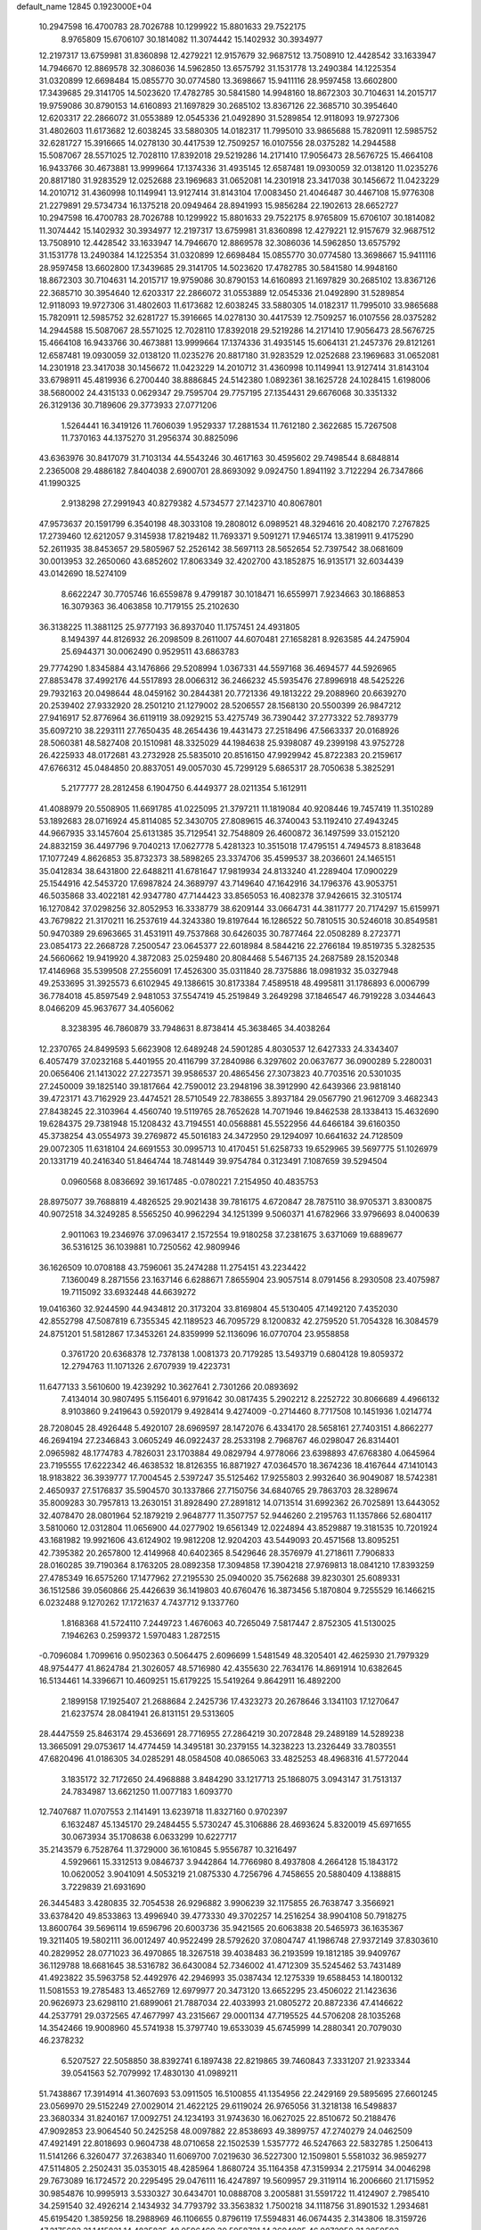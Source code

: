 default_name                                                                    
12845  0.1923000E+04
  10.2947598  16.4700783  28.7026788  10.1299922  15.8801633  29.7522175
   8.9765809  15.6706107  30.1814082  11.3074442  15.1402932  30.3934977
  12.2197317  13.6759981  31.8360898  12.4279221  12.9157679  32.9687512
  13.7508910  12.4428542  33.1633947  14.7946670  12.8869578  32.3086036
  14.5962850  13.6575792  31.1531778  13.2490384  14.1225354  31.0320899
  12.6698484  15.0855770  30.0774580  13.3698667  15.9411116  28.9597458
  13.6602800  17.3439685  29.3141705  14.5023620  17.4782785  30.5841580
  14.9948160  18.8672303  30.7104631  14.2015717  19.9759086  30.8790153
  14.6160893  21.1697829  30.2685102  13.8367126  22.3685710  30.3954640
  12.6203317  22.2866072  31.0553889  12.0545336  21.0492890  31.5289854
  12.9118093  19.9727306  31.4802603  11.6173682  12.6038245  33.5880305
  14.0182317  11.7995010  33.9865688  15.7820911  12.5985752  32.6281727
  15.3916665  14.0278130  30.4417539  12.7509257  16.0107556  28.0375282
  14.2944588  15.5087067  28.5571025  12.7028110  17.8392018  29.5219286
  14.2171410  17.9056473  28.5676725  15.4664108  16.9433766  30.4673881
  13.9999664  17.1374336  31.4935145  12.6587481  19.0930059  32.0138120
  11.0235276  20.8817180  31.9283529  12.0252688  23.1969683  31.0652081
  14.2301918  23.3417038  30.1456672  11.0423229  14.2010712  31.4360998
  10.1149941  13.9127414  31.8143104  17.0083450  21.4046487  30.4467108
  15.9776308  21.2279891  29.5734734  16.1375218  20.0949464  28.8941993
  15.9856284  22.1902613  28.6652727  10.2947598  16.4700783  28.7026788
  10.1299922  15.8801633  29.7522175   8.9765809  15.6706107  30.1814082
  11.3074442  15.1402932  30.3934977  12.2197317  13.6759981  31.8360898
  12.4279221  12.9157679  32.9687512  13.7508910  12.4428542  33.1633947
  14.7946670  12.8869578  32.3086036  14.5962850  13.6575792  31.1531778
  13.2490384  14.1225354  31.0320899  12.6698484  15.0855770  30.0774580
  13.3698667  15.9411116  28.9597458  13.6602800  17.3439685  29.3141705
  14.5023620  17.4782785  30.5841580  14.9948160  18.8672303  30.7104631
  14.2015717  19.9759086  30.8790153  14.6160893  21.1697829  30.2685102
  13.8367126  22.3685710  30.3954640  12.6203317  22.2866072  31.0553889
  12.0545336  21.0492890  31.5289854  12.9118093  19.9727306  31.4802603
  11.6173682  12.6038245  33.5880305  14.0182317  11.7995010  33.9865688
  15.7820911  12.5985752  32.6281727  15.3916665  14.0278130  30.4417539
  12.7509257  16.0107556  28.0375282  14.2944588  15.5087067  28.5571025
  12.7028110  17.8392018  29.5219286  14.2171410  17.9056473  28.5676725
  15.4664108  16.9433766  30.4673881  13.9999664  17.1374336  31.4935145
  15.6064131  21.2457376  29.8121261  12.6587481  19.0930059  32.0138120
  11.0235276  20.8817180  31.9283529  12.0252688  23.1969683  31.0652081
  14.2301918  23.3417038  30.1456672  11.0423229  14.2010712  31.4360998
  10.1149941  13.9127414  31.8143104  33.6798911  45.4819936   6.2700440
  38.8886845  24.5142380   1.0892361  38.1625728  24.1028415   1.6198006
  38.5680002  24.4315133   0.0629347  29.7595704  29.7757195  27.1354431
  29.6676068  30.3351332  26.3129136  30.7189606  29.3773933  27.0771206
   1.5264441  16.3419126  11.7606039   1.9529337  17.2881534  11.7612180
   2.3622685  15.7267508  11.7370163  44.1375270  31.2956374  30.8825096
  43.6363976  30.8417079  31.7103134  44.5543246  30.4617163  30.4595602
  29.7498544   8.6848814   2.2365008  29.4886182   7.8404038   2.6900701
  28.8693092   9.0924750   1.8941192   3.7122294  26.7347866  41.1990325
   2.9138298  27.2991943  40.8279382   4.5734577  27.1423710  40.8067801
  47.9573637  20.1591799   6.3540198  48.3033108  19.2808012   6.0989521
  48.3294616  20.4082170   7.2767825  17.2739460  12.6212057   9.3145938
  17.8219482  11.7693371   9.5091271  17.9465174  13.3819911   9.4175290
  52.2611935  38.8453657  29.5805967  52.2526142  38.5697113  28.5652654
  52.7397542  38.0681609  30.0013953  32.2650060  43.6852602  17.8063349
  32.4202700  43.1852875  16.9135171  32.6034439  43.0142690  18.5274109
   8.6622247  30.7705746  16.6559878   9.4799187  30.1018471  16.6559971
   7.9234663  30.1868853  16.3079363  36.4063858  10.7179155  25.2102630
  36.3138225  11.3881125  25.9777193  36.8937040  11.1757451  24.4931805
   8.1494397  44.8126932  26.2098509   8.2611007  44.6070481  27.1658281
   8.9263585  44.2475904  25.6944371  30.0062490   0.9529511  43.6863783
  29.7774290   1.8345884  43.1476866  29.5208994   1.0367331  44.5597168
  36.4694577  44.5926965  27.8853478  37.4992176  44.5517893  28.0066312
  36.2466232  45.5935476  27.8996918  48.5425226  29.7932163  20.0498644
  48.0459162  30.2844381  20.7721336  49.1813222  29.2088960  20.6639270
  20.2539402  27.9332920  28.2501210  21.1279002  28.5206557  28.1568130
  20.5500399  26.9847212  27.9416917  52.8776964  36.6119119  38.0929215
  53.4275749  36.7390442  37.2773322  52.7893779  35.6097210  38.2293111
  27.7650435  48.2654436  19.4431473  27.2518496  47.5663337  20.0168926
  28.5060381  48.5827408  20.1510981  48.3325029  44.1984638  25.9398087
  49.2399198  43.9752728  26.4225933  48.0172681  43.2732928  25.5835010
  20.8516150  47.9929942  45.8722383  20.2159617  47.6766312  45.0484850
  20.8837051  49.0057030  45.7299129   5.6865317  28.7050638   5.3825291
   5.2177777  28.2812458   6.1904750   6.4449377  28.0211354   5.1612911
  41.4088979  20.5508905  11.6691785  41.0225095  21.3797211  11.1819084
  40.9208446  19.7457419  11.3510289  53.1892683  28.0716924  45.8114085
  52.3430705  27.8089615  46.3740043  53.1192410  27.4943245  44.9667935
  33.1457604  25.6131385  35.7129541  32.7548809  26.4600872  36.1497599
  33.0152120  24.8832159  36.4497796   9.7040213  17.0627778   5.4281323
  10.3515018  17.4795151   4.7494573   8.8183648  17.1077249   4.8626853
  35.8732373  38.5898265  23.3374706  35.4599537  38.2036601  24.1465151
  35.0412834  38.6431800  22.6488211  41.6781647  17.9819934  24.8133240
  41.2289404  17.0900229  25.1544916  42.5453720  17.6987824  24.3689797
  43.7149640  47.1642916  34.1796376  43.9053751  46.5035868  33.4022181
  42.9347780  47.7144423  33.8565053  16.4082378  37.9426615  32.3105174
  16.1270842  37.0298256  32.8052953  16.3338779  38.6209144  33.0664731
  44.3811777  20.7174297  15.6159971  43.7679822  21.3170211  16.2537619
  44.3243380  19.8197644  16.1286522  50.7810515  30.5246018  30.8549581
  50.9470389  29.6963665  31.4531911  49.7537868  30.6426035  30.7877464
  22.0508289   8.2723771  23.0854173  22.2668728   7.2500547  23.0645377
  22.6018984   8.5844216  22.2766184  19.8519735   5.3282535  24.5660662
  19.9419920   4.3872083  25.0259480  20.8084468   5.5467135  24.2687589
  28.1520348  17.4146968  35.5399508  27.2556091  17.4526300  35.0311840
  28.7375886  18.0981932  35.0327948  49.2533695  31.3925573   6.6102945
  49.1386615  30.8173384   7.4589518  48.4995811  31.1786893   6.0006799
  36.7784018  45.8597549   2.9481053  37.5547419  45.2519849   3.2649298
  37.1846547  46.7919228   3.0344643   8.0466209  45.9637677  34.4056062
   8.3238395  46.7860879  33.7948631   8.8738414  45.3638465  34.4038264
  12.2370765  24.8499593   5.6623908  12.6489248  24.5901285   4.8030537
  12.6427333  24.3343407   6.4057479  37.0232168   5.4401955  20.4116799
  37.2840986   6.3297602  20.0637677  36.0900289   5.2280031  20.0656406
  21.1413022  27.2273571  39.9586537  20.4865456  27.3073823  40.7703516
  20.5301035  27.2450009  39.1825140  39.1817664  42.7590012  23.2948196
  38.3912990  42.6439366  23.9818140  39.4723171  43.7162929  23.4474521
  28.5710549  22.7838655   3.8937184  29.0567790  21.9612709   3.4682343
  27.8438245  22.3103964   4.4560740  19.5119765  28.7652628  14.7071946
  19.8462538  28.1338413  15.4632690  19.6284375  29.7381948  15.1208432
  43.7194551  40.0568881  45.5522956  44.6466184  39.6160350  45.3738254
  43.0554973  39.2769872  45.5016183  24.3472950  29.1294097  10.6641632
  24.7128509  29.0072305  11.6318104  24.6691553  30.0995713  10.4170451
  51.6258733  19.6529965  39.5697775  51.1026979  20.1331719  40.2416340
  51.8464744  18.7481449  39.9754784   0.3123491   7.1087659  39.5294504
   0.0960568   8.0836692  39.1617485  -0.0780221   7.2154950  40.4835753
  28.8975077  39.7688819   4.4826525  29.9021438  39.7816175   4.6720847
  28.7875110  38.9705371   3.8300875  40.9072518  34.3249285   8.5565250
  40.9962294  34.1251399   9.5060371  41.6782966  33.9796693   8.0400639
   2.9011063  19.2346976  37.0963417   2.1572554  19.9180258  37.2381675
   3.6371069  19.6889677  36.5316125  36.1039881  10.7250562  42.9809946
  36.1626509  10.0708188  43.7596061  35.2474288  11.2754151  43.2234422
   7.1360049   8.2871556  23.1637146   6.6288671   7.8655904  23.9057514
   8.0791456   8.2930508  23.4075987  19.7115092  33.6932448  44.6639272
  19.0416360  32.9244590  44.9434812  20.3173204  33.8169804  45.5130405
  47.1492120   7.4352030  42.8552798  47.5087819   6.7355345  42.1189523
  46.7095729   8.1200832  42.2759520  51.7054328  16.3084579  24.8751201
  51.5812867  17.3453261  24.8359999  52.1136096  16.0770704  23.9558858
   0.3761720  20.6368378  12.7378138   1.0081373  20.7179285  13.5493719
   0.6804128  19.8059372  12.2794763  11.1071326   2.6707939  19.4223731
  11.6477133   3.5610600  19.4239292  10.3627641   2.7301266  20.0893692
   7.4134014  30.9807495   5.1156401   6.9791642  30.0817435   5.2902212
   8.2252722  30.8066689   4.4966132   8.9103860   9.2419643   0.5920179
   9.4928414   9.4274009  -0.2714460   8.7717508  10.1451936   1.0214774
  28.7208045  28.4926448   5.4920107  28.6969597  28.1472076   6.4334170
  28.5658161  27.7403151   4.8662277  46.2694194  27.2346843   3.0605249
  46.0922437  28.2533198   2.7968767  46.0298047  26.8314401   2.0965982
  48.1774783   4.7826031  23.1703884  49.0829794   4.9778066  23.6398893
  47.6768380   4.0645964  23.7195555  17.6222342  46.4638532  18.8126355
  16.8871927  47.0364570  18.3674236  18.4167644  47.1410143  18.9183822
  36.3939777  17.7004545   2.5397247  35.5125462  17.9255803   2.9932640
  36.9049087  18.5742381   2.4650937  27.5176837  35.5904570  30.1337866
  27.7150756  34.6840765  29.7863703  28.3289674  35.8009283  30.7957813
  13.2630151  31.8928490  27.2891812  14.0713514  31.6992362  26.7025891
  13.6443052  32.4078470  28.0801964  52.1879219   2.9648777  11.3507757
  52.9446260   2.2195763  11.1357866  52.6804117   3.5810060  12.0312804
  11.0656900  44.0277902  19.6561349  12.0224894  43.8529887  19.3181535
  10.7201924  43.1681982  19.9921606  43.6124902  19.9812208  12.9204203
  43.5449093  20.4571568  13.8095251  42.7395382  20.2657800  12.4149968
  40.6402365   8.5429646  28.3576979  41.2718611   7.7906833  28.0160285
  39.7190364   8.1763205  28.0892358  17.3094858  17.3904218  27.9769813
  18.0841210  17.8393259  27.4785349  16.6575260  17.1477962  27.2195530
  25.0940020  35.7562688  39.8230301  25.6089331  36.1512586  39.0560866
  25.4426639  36.1419803  40.6760476  16.3873456   5.1870804   9.7255529
  16.1466215   6.0232488   9.1270262  17.1721637   4.7437712   9.1337760
   1.8168368  41.5724110   7.2449723   1.4676063  40.7265049   7.5817447
   2.8752305  41.5130025   7.1946263   0.2599372   1.5970483   1.2872515
  -0.7096084   1.7099616   0.9502363   0.5064475   2.6096699   1.5481549
  48.3205401  42.4625930  21.7979329  48.9754477  41.8624784  21.3026057
  48.5716980  42.4355630  22.7634176  14.8691914  10.6382645  16.5134461
  14.3396671  10.4609251  15.6179225  15.5419264   9.8642911  16.4892200
   2.1899158  17.1925407  21.2688684   2.2425736  17.4323273  20.2678646
   3.1341103  17.1270647  21.6237574  28.0841941  26.8131151  29.5313605
  28.4447559  25.8463174  29.4536691  28.7716955  27.2864219  30.2072848
  29.2489189  14.5289238  13.3665091  29.0753617  14.4774459  14.3495181
  30.2379155  14.3238223  13.2326449  33.7803551  47.6820496  41.0186305
  34.0285291  48.0584508  40.0865063  33.4825253  48.4968316  41.5772044
   3.1835172  32.7172650  24.4968888   3.8484290  33.1217713  25.1868075
   3.0943147  31.7513137  24.7834987  13.6621250  11.0077183   1.6093770
  12.7407687  11.0707553   2.1141491  13.6239718  11.8327160   0.9702397
   6.1632487  45.1345170  29.2484455   5.5730247  45.3106886  28.4693624
   5.8320019  45.6971655  30.0673934  35.1708638   6.0633299  10.6227717
  35.2143579   6.7528764  11.3729000  36.1610845   5.9556787  10.3216497
   4.5929661  15.3312513   9.0846737   3.9442864  14.7766980   8.4937808
   4.2664128  15.1843172  10.0620052   3.9041091   4.5053219  21.0875330
   4.7256796   4.7458655  20.5880409   4.1388815   3.7229839  21.6931690
  26.3445483   3.4280835  32.7054538  26.9296882   3.9906239  32.1175855
  26.7638747   3.3566921  33.6378420  49.8533863  13.4996940  39.4773330
  49.3702257  14.2516254  38.9904108  50.7918275  13.8600764  39.5696114
  19.6596796  20.6003736  35.9421565  20.6063838  20.5465973  36.1635367
  19.3211405  19.5802111  36.0012497  40.9522499  28.5792620  37.0804747
  41.1986748  27.9372149  37.8303610  40.2829952  28.0771023  36.4970865
  18.3267518  39.4038483  36.2193599  19.1812185  39.9409767  36.1129788
  18.6681645  38.5316782  36.6430084  52.7346002  41.4712309  35.5245462
  53.7431489  41.4923822  35.5963758  52.4492976  42.2946993  35.0387434
  12.1275339  19.6588453  14.1800132  11.5081553  19.2785483  13.4652769
  12.6979977  20.3473120  13.6652295  23.4506022  21.1423636  20.9626973
  23.6298110  21.6899061  21.7887034  22.4033993  21.0805272  20.8872336
  47.4146622  44.2537791  29.0372565  47.4677997  43.2315667  29.0001134
  47.7195525  44.5706208  28.1035268  14.3542466  19.9008960  45.5741938
  15.3797740  19.6533039  45.6745999  14.2880341  20.7079030  46.2378232
   6.5207527  22.5058850  38.8392741   6.1897438  22.8219865  39.7460843
   7.3331207  21.9233344  39.0541563  52.7079992  17.4830130  41.0989211
  51.7438867  17.3914914  41.3607693  53.0911505  16.5100855  41.1354956
  22.2429169  29.5895695  27.6601245  23.0569970  29.5152249  27.0029014
  21.4622125  29.6119024  26.9765056  31.3218138  16.5498837  23.3680334
  31.8240167  17.0092751  24.1234193  31.9743630  16.0627025  22.8510672
  50.2188476  47.9092853  23.9064540  50.2425258  48.0097882  22.8538693
  49.3899757  47.2740279  24.0462509  47.4921491  22.8018693   0.9604738
  48.0710658  22.1502539   1.5357772  46.5247663  22.5832785   1.2506413
  11.5141266   6.3260477  37.2638340  11.6069700   7.0219630  36.5227300
  12.1509801   5.5581032  36.9859277  47.5114805   2.2502431  35.0353015
  48.4285964   1.8680724  35.1164358  47.3159934   2.2175914  34.0046298
  29.7673089  16.1724572  20.2295495  29.0476111  16.4247897  19.5609957
  29.3119114  16.2006660  21.1715952  30.9854876  10.9995913   3.5330327
  30.6434701  10.0888708   3.2005881  31.5591722  11.4124907   2.7985410
  34.2591540  32.4926214   2.1434932  34.7793792  33.3563832   1.7500218
  34.1118756  31.8901532   1.2934681  45.6195420   1.3859256  18.2988969
  46.1106655   0.8796119  17.5594831  46.0674435   2.3143806  18.3159726
  47.2175682  31.1415821  14.4835835  48.0596469  30.5958731  14.3604085
  46.9072958  31.3858503  13.5464002  30.1985869  48.7176432  12.7408588
  30.8775868  48.6129872  12.0232532  29.2686217  48.6643846  12.1893696
  32.0470643  18.0945124  32.7275202  31.8256495  17.1052855  32.5530977
  32.9005144  18.1874024  33.2633366  19.7834710   1.1977462   4.0700534
  20.3419872   0.8190112   3.3232215  20.0129854   0.5511204   4.9178851
   4.4290664  41.4212285   7.1345759   4.5988158  40.4173440   6.7926711
   5.1335276  41.5761376   7.8220166  21.5651464  15.8551521  13.8863897
  22.2038979  15.7547932  13.0776113  22.2007470  15.9552745  14.7042341
  28.3800316  13.7980401  31.3485631  28.4871199  14.1641663  30.3328248
  27.9661394  14.5746929  31.8297978  41.3382113  21.2702236  19.2563746
  40.4178148  21.6323104  18.9875410  41.1588331  20.3078950  19.6465984
  27.7794762  45.7536031  24.6034107  27.3912687  44.8122177  24.3690325
  28.5387373  45.8366078  23.9113857  43.2475842  36.3156940   7.1860443
  43.3893995  35.2896948   7.3378576  43.2397884  36.7171884   8.1002116
  22.9157448  13.0638647   5.8556480  21.9762087  13.1205260   6.1043000
  23.3393278  12.1693331   6.0948899  41.1018188  43.7485814  45.2031232
  41.1886985  44.7235724  45.5653556  42.1178360  43.4393215  45.1669736
  31.3707420  19.3050664  22.2860212  30.8953842  19.7378717  23.0961079
  31.3212705  18.2940788  22.4867537  45.0670484   2.0918636  24.8423274
  44.7161168   1.5942559  23.9825781  45.8497974   2.6981926  24.5111824
   0.7044113  25.1466493  16.0385232   0.4730015  24.4444557  15.3057003
   1.0315884  24.6449462  16.7926007  46.3181618  22.5267629  19.3964505
  46.7244430  22.6846078  18.4484908  46.1520444  21.4644371  19.3208832
  14.6848949  28.3030443  28.2294703  15.1624917  27.5558477  28.7054154
  13.7180646  28.3623520  28.6420116  13.5634031  30.1411305  37.9772472
  14.0561040  30.9384986  37.5629986  13.0195058  30.6492521  38.6998143
  12.0411101   4.9944686  33.1368017  11.0821694   4.8400044  33.4855512
  11.9162266   5.5870250  32.3284804  17.4530111  29.1725949  33.1899532
  18.3206684  29.6606134  33.0234929  16.8972849  29.3184507  32.3350194
   7.3315794  26.1855503  19.5637441   6.7807266  26.0413261  20.4195014
   8.0807606  26.8144680  19.8813351  20.7592976  21.4460451  21.0120868
  20.2538338  20.5634571  21.1347933  20.1520587  22.1868343  21.2798421
  38.1236765  22.2952182  12.2727914  37.1414709  22.3219144  11.8639974
  38.2459606  21.2750817  12.4247057  47.6199414  46.0636836   7.9123716
  48.4159576  46.3031074   8.4992393  47.4529983  46.7509972   7.2014982
   2.8070544   1.4959830  42.9248815   1.8321953   1.4599290  43.2199192
   3.3284899   1.2406762  43.7649517   9.6221313   7.4214659  12.9976512
  10.6088371   7.1549774  13.0857960   9.6720042   8.4563675  12.8665602
  12.9764580  39.8632352  10.2997970  13.6144742  39.8856140  11.0826100
  12.8944636  38.8917414  10.0457820  36.0077203  42.0800766   2.6080987
  36.5220935  42.3388639   3.4616289  36.5589474  41.3463315   2.2058258
  38.9643845  46.4286325  46.4368954  39.1062028  46.6930769  45.4626590
  38.1541294  47.0503254  46.7293145  43.0885499  28.1358070  42.3144448
  42.0562259  28.0246004  42.5431715  43.5184491  28.0148194  43.2348644
  13.0551587  24.9670207  28.7043132  12.2662624  24.5483101  28.2457471
  12.7421101  25.6302338  29.3844337  17.4687596  13.3063208  27.0919927
  16.8629720  12.6278692  27.5827725  17.6091877  14.0732083  27.8109017
  47.9259173  15.0424043  43.8668450  47.8487651  14.4376953  43.0685062
  48.6819983  15.7171256  43.6841902  20.3169356   8.8704409  27.2817828
  19.6724321   8.3198067  26.7510284  21.1216028   8.9983512  26.6226746
  49.8845936  26.0373662  15.2296060  49.8021317  26.0200155  14.1652565
  50.8039629  26.4619729  15.3824266  46.4854315  28.5190511  46.5869388
  46.8562422  29.4145145  46.7865349  47.0899360  28.1289745  45.7726200
  10.7310181  19.2492000  22.9940023  10.5125199  20.2094119  22.6928038
  10.1042114  18.6537099  22.3800798  31.5669568  45.4429662   7.4245633
  30.7418767  44.9775158   7.0822297  31.5225592  45.1575071   8.4670789
   1.0893805  45.0887957  23.1111146   0.1353069  44.9816714  22.8279112
   1.3970204  44.1865810  23.4859002   6.1720984   6.2993359  33.4854881
   5.5821156   5.6724709  34.0087932   6.3511962   5.6831354  32.5893281
  28.0491266  24.1015859  30.0950315  28.5246165  23.3181173  30.5549450
  27.1396242  23.6512015  29.6976704  21.2980348  33.3846800  25.3033352
  20.7873436  32.7109150  25.9191760  21.4441490  34.1579562  25.9429870
  26.7584540  36.6509025  26.3562580  27.3537649  36.9866434  25.5961524
  26.3546032  35.8033716  26.0593264  32.8011441  39.9254601   2.0082254
  32.7248459  39.3775589   1.2159713  33.6242529  39.6558155   2.5547438
  16.5869006   0.4902625  37.8837326  16.1794367   0.9726011  37.0615695
  16.1139975   0.9050836  38.6718138  36.5693035  48.0882188  41.1575832
  37.3572150  48.7445643  41.0474856  36.0502015  48.1743695  40.2840941
   6.9364889  31.1935238  12.0760825   6.0955336  31.2599370  12.6993949
   6.5817161  30.7169916  11.2532524  23.5263541  11.1714731  30.0156948
  22.7456024  11.7867657  29.7692630  23.0346786  10.2279208  30.0315487
   6.4967186  30.1217176  35.9730017   6.2041748  30.7784223  36.7006617
   6.9758268  29.3807018  36.4045505  22.2959460  43.4727032  28.6051971
  21.9804817  44.3781749  28.9622083  21.5539243  43.2635894  27.8505376
  19.6798219  37.8878739  26.7275359  19.1677552  38.6881990  27.1474005
  20.4519748  37.7264984  27.3856701  14.1609812   8.6593750  12.5934992
  13.6529686   9.1859161  13.2901185  14.1023832   9.2195832  11.7491937
   8.7739973   3.9781318  39.5513950   7.7727455   3.7718245  39.5031823
   9.2476616   3.1212988  39.2394425  28.9699819  40.9913441  37.7668911
  29.1292092  41.9782643  37.6814551  28.2954411  40.7203046  37.0278825
  38.1831276   2.9777772   4.3016472  38.0515870   2.4855676   3.3868703
  39.1942214   2.9758718   4.4358938  41.4901529  14.2662037  20.8918544
  41.7755032  14.4095501  21.8301665  41.9113164  13.3218098  20.6254614
  41.7516552   7.2285243   4.6225957  40.8057945   7.0376515   4.3773468
  42.1944255   6.2941539   4.7189837   1.3232578  31.0597813   8.0414793
   1.5299001  32.0151697   7.6728933   1.2407572  30.5925024   7.0913648
   4.7703388   8.3651747  12.6471815   4.0065114   8.1499731  13.2697016
   5.5608818   7.7983823  12.8663286  26.7155091   1.0108612  19.0136456
  26.6286836   1.4778057  19.9566992  27.0901917   0.0692654  19.2172766
  51.3102789  14.0545092  20.5911421  51.6222236  13.1319814  20.8423634
  51.8037582  14.6855262  21.2423131  35.4965455  16.0355502  31.3030859
  35.3634384  16.6701601  32.1427130  35.1190420  15.1204552  31.6341928
  24.5380073  46.8340976  33.8465563  24.3427283  45.9193616  33.4101540
  25.0743760  47.2972912  33.0706280   0.4485846  13.2554290  13.6670887
  -0.1646175  12.4271390  13.6139515   0.0940496  13.8453820  14.4174200
  39.4969037  25.9470014  10.6442520  39.6983078  24.9862361  10.3437425
  39.9799460  26.5761050   9.9665182  43.9106756  17.0865717  23.6556306
  44.3611614  17.3522801  22.7102689  44.7337660  17.1489883  24.2369286
  31.6735495  35.3194914  40.5884617  31.8802550  35.1096075  39.6433376
  32.4098728  35.9149630  40.9237081  15.1438162  14.9629819  11.0620529
  15.3376517  15.0272897  10.0556386  14.8743402  13.9649318  11.1647902
  15.0995690  39.4062520  30.1788753  15.2867762  40.3977367  30.3862720
  15.7752402  38.8530934  30.7093212  11.2693760   3.2452478  42.4465970
  11.6424754   3.1741479  43.4300670  10.2813475   3.1639425  42.4938289
  19.8153509  22.9045273  33.7062312  20.4842130  23.0994020  32.9511812
  20.4896731  22.6135109  34.4471239  30.7160124   7.4949012  30.7447949
  31.2859203   7.1580851  31.4906294  30.5015699   8.4671701  30.9808724
  27.6672479   8.5546940  31.4417539  28.1666764   9.3091916  31.0182353
  27.1633154   8.0221159  30.7476718  34.5259149  44.9872221  21.8134968
  35.4202029  45.4857682  21.9108238  33.8373189  45.7444894  21.8874512
   8.3158878  40.3348623  33.4591760   8.1429098  40.9206599  34.3536681
   7.3682199  40.1881340  33.2621928  15.3050140  42.4322927   8.8371246
  16.0564945  42.9959438   8.3082739  15.8400756  42.2498602   9.7501546
  30.2072255  38.1114335  47.4201030  29.3324782  37.9303137  47.0093914
  30.9100562  38.1464689  46.6531407  29.8148897  40.8822616  17.5240788
  29.9411885  41.6229264  16.8355271  30.0570901  41.3296974  18.4428406
   1.2048341  43.1169936   9.5182759   0.4381010  43.6856380   9.1763081
   1.3593692  42.3952249   8.7863591  28.2924035  33.6736402  21.5426295
  28.5192103  32.7202510  21.2585679  27.8399762  34.1545238  20.8190399
   1.2784485   9.5881984  19.9635483   0.8896980  10.3165799  19.3463922
   1.1906832   8.7366755  19.3507647  20.0457191  39.6797611  30.6047867
  19.4463996  40.5103221  30.4447210  20.9790792  40.0236401  30.3125464
   8.0282559  11.7480934  25.8738484   8.5132866  11.9808402  26.7614047
   7.3629863  12.4788981  25.7422265  48.2960201  45.4256318   2.9913827
  48.0584120  44.4696209   3.3939856  49.2714564  45.5147349   3.4433048
   8.3393011  40.4218433   8.8925437   9.2477900  40.7180529   8.6977896
   7.6724983  41.1602186   8.8222380  32.3712302  12.4486889   1.4374821
  33.2488821  12.7134393   0.9694907  31.6371587  12.6127573   0.7161951
  42.6508088  36.5533701  22.7634770  42.2907069  36.6173256  21.8131332
  42.5546240  35.5717570  23.0130725  31.0747128  34.3494132  29.2791407
  31.4638506  33.8432781  28.5215568  30.0598265  34.3413557  29.1767123
  22.1960147  12.5480701  26.5178886  22.1940765  12.3777993  27.5376119
  21.1777785  12.3964265  26.2829498  18.0789075  31.1130948  29.3062411
  17.9371012  32.1081617  29.4991663  17.3584510  30.8992909  28.6141993
  41.2119482  47.8739881  14.8524782  40.6378177  48.4736748  15.4192202
  41.4590498  47.0882173  15.3909580  41.5551055  12.0102767  37.6571122
  40.8877729  11.8341627  36.8990977  41.2010089  12.7773693  38.2136212
  47.6290546   0.3695435  22.0061104  47.0898083  -0.5461181  22.0633026
  46.9797370   1.1034054  21.9050109  42.4094966  38.9679590  33.5298122
  42.8795366  39.7812168  33.9518679  42.7976504  38.9032602  32.6166862
   4.5348710  24.0419528   6.7077661   3.5223805  24.3576949   6.6359262
   4.9284400  24.1180343   5.8297177  51.1130388   4.7816388   9.7143771
  51.9022764   5.0134393   9.0700098  51.3904607   4.0000707  10.2919669
   6.9079413  38.4317731   2.3739946   7.5527551  38.6487001   3.1668793
   6.1438399  39.1633169   2.5316359  12.6467829   1.9026726  35.5302553
  12.3997472   1.2787980  36.3664456  12.1015445   1.4451676  34.7413128
  16.8753545  49.1986750  29.9469051  16.1643252  49.6926840  30.4810586
  16.6138389  49.2504153  28.9753629  31.1803374   4.7175906  34.1076287
  31.7972298   5.5174325  34.0299863  30.3454009   4.8775920  33.5616751
   5.8856147  48.6107118  14.4884112   5.2518277  47.9041100  14.0510203
   5.2990787  49.1599380  15.0790904  28.3886169  36.8842097  14.3766664
  29.2689532  37.4057284  14.2886311  28.0453934  36.9784315  13.3886031
  52.6513088  40.9580806   4.0090970  52.4872592  40.0797432   4.4355803
  51.8065411  41.2015655   3.5317303  19.2495842  25.5931120  43.5555336
  19.6360130  25.8938004  44.4691424  18.3265214  25.1461071  43.7940053
  16.2474479  34.2912030   8.0837526  15.6796522  34.8644548   7.4317515
  15.9433604  34.7404718   9.0006421   7.8696785   8.9149347  26.2966165
   7.7856127   9.9212489  26.1730627   8.7132998   8.6017433  25.7272066
  24.4105660  41.3895734  36.4340522  24.1239058  40.9005039  35.5507396
  24.2556007  42.3872349  36.2957416  50.1709264   9.3591364   2.3698961
  50.1408381   8.4326812   1.8941659  50.3759773  10.0579528   1.6340988
  47.0445139  15.1509985   5.2707010  47.0031681  15.1486056   6.2899038
  48.0231602  14.8915768   4.9917923  42.2483674  34.2856299  35.9692340
  42.4838959  35.1955041  35.5687070  41.4505604  34.4620943  36.5856417
  34.0390819  41.0801602  33.8011363  34.0870422  41.3512665  32.7701382
  33.6890228  41.9141757  34.2395741  33.3679951  48.0684224   2.4913643
  33.5856528  47.5092077   1.6510829  32.7255796  48.7772521   2.2268074
  21.7604058  45.7393555  30.4715516  21.4699805  46.4153029  31.2162976
  22.7701796  45.7494656  30.5084275  28.9252432  42.6318116  26.6241774
  28.0486232  42.4055205  27.0782273  29.4291996  43.1780755  27.2886222
   2.0413827  21.5168023  39.5078907   1.3546956  21.9611627  40.0113679
   2.1162491  21.9245525  38.5466712  41.7081405  41.8809739  40.8619840
  41.4050133  41.3381760  40.0826928  42.4611202  41.3277455  41.3301119
  45.5780016  19.2950847  11.0672776  44.9386709  19.7391975  11.7096331
  46.4761020  19.2670241  11.5883490  45.6140691  22.9319474   5.9747658
  45.9367472  23.3795571   6.8088186  44.9479456  22.2102954   6.2118801
  48.6764008  18.0559030  35.6828406  48.1753716  18.2295155  34.7682596
  49.0716474  17.0947354  35.5494355  27.4667222  13.3528621   5.7955385
  27.9334925  13.9293835   6.5257958  26.5195037  13.6614493   5.7987869
  17.7263514   1.2582353  15.4104472  17.4874879   0.4101309  14.8778628
  17.7145992   0.9862423  16.3941936  23.1229896  45.6507321  44.8634538
  23.9563393  45.2969251  44.3680530  23.1762025  45.2630748  45.7779384
  23.4833533  22.0812730   3.4210625  22.7777383  21.3640155   3.6209687
  24.3226959  21.7102354   3.8688727  49.8456246   0.8869150   3.4517558
  49.3770322  -0.0128347   3.2970090  50.7476045   0.5840346   3.8313747
  49.9844911  36.3013748   1.6511081  49.3227321  37.0988442   1.5588114
  50.5901264  36.3679381   0.8114884  31.9877448  -0.2432602  10.7098561
  31.4494827   0.6072863  10.4562650  32.8764552  -0.0918048  10.2212043
  37.7256600  48.3619493   3.4652644  37.8810416  49.0992066   2.7860528
  37.3692177  48.8277707   4.2999893   5.6880880  27.5008267   1.3102830
   5.1948633  27.2852699   2.2536671   4.8923532  27.2786556   0.6625991
  40.4648391  10.4745512   3.9900887  39.7185013  10.2225537   3.3477329
  41.2621826  10.7114862   3.4350426  29.8865974  41.0325715   1.0806392
  28.8689907  40.9486086   0.9966438  30.3007378  40.1553529   1.1439496
   6.1108154  48.9871182  43.5277981   6.0815198  48.3709446  42.7573028
   5.3919232  48.5979053  44.1959394   0.0300010  45.1524373  42.0513419
  -0.2216940  45.7282344  42.8750673   1.0019654  44.8405578  42.3023470
  28.5770197  35.7475734  45.8585651  27.9752375  34.9664597  45.6398643
  29.3807700  35.3779862  46.2976048  21.9294071  47.2387400  36.8439561
  22.6515636  47.8704619  37.2389590  22.0397165  46.3389783  37.3149280
   2.4445669   9.7417032   5.4492165   2.7413207   9.3444265   6.3530340
   2.2164536  10.7249860   5.6401518   6.7183476  14.3007144  45.9571468
   6.9100332  14.6687461  46.9089501   6.5793261  15.2086015  45.4379867
  16.4801720  33.3174724  34.1925099  17.4953502  33.0514971  34.2882509
  16.0404648  32.9005137  35.0203911   5.7565812  40.8461545  21.1146351
   5.9600795  41.3430073  20.2149231   6.4024706  41.2055221  21.8278901
  49.2095157  27.4892326   9.2122165  48.7516664  28.0439971   8.4450709
  50.2020753  27.5071767   8.8232554  15.7764346  46.1087108  10.3919582
  14.8577808  46.4006553  10.7352134  15.6401199  46.2794337   9.3365421
  52.2689014  34.9630165  43.9080046  52.0566358  35.7924116  43.3804432
  51.7589330  34.9545625  44.7455355  48.1514998  28.5272266   7.0129409
  47.1687565  28.8036203   6.9009850  48.3949520  28.0160196   6.1893955
  35.1639905  38.0764490  10.5710147  35.6215754  38.2515561   9.7230052
  35.8199852  37.4320255  11.0892677  21.3636886  42.6253724  40.0518228
  20.9008960  41.7438883  40.2485196  22.2570285  42.3433082  39.7100114
  23.4345139   2.5495481  40.8153015  23.8802719   1.9930115  41.5527829
  22.8765476   1.9162908  40.2780722  44.3870978  35.3838076  45.8638682
  44.5854418  34.3466567  45.9118235  45.0635940  35.8162877  46.4815815
   0.7621332  27.3289654  20.2134290   1.7185917  27.0577194  19.8796080
   0.9829336  28.2493307  20.5600006  48.8203750  41.9808777   9.4761831
  48.3140620  42.4551893  10.2568495  48.9920545  42.7883115   8.8418235
  48.2542845  46.1237119  23.9734210  48.5402221  45.1947927  24.3781769
  47.2618851  46.0281658  23.8438849  24.9057240  33.5386423  37.6523506
  24.0684930  33.0609085  37.9819491  24.7669142  34.5268693  37.9225868
   4.3409252  47.7037893  45.4066626   4.7385587  46.7579188  45.6859215
   3.5420942  47.4639533  44.7772022   2.2953276   9.3466380  44.7040152
   2.4219876   8.4983409  44.0572977   3.2092616   9.8234141  44.5601326
   6.1536974   5.4523283  19.4798016   7.1204465   5.4549847  19.1969325
   5.6941147   6.1539928  18.8892937  22.5416129   8.5679010  29.7497232
  22.3009300   8.1591194  30.6461778  22.8629214   7.8037011  29.1485734
   2.8892561  25.7674452  22.3489613   3.3472261  26.6927339  22.6335049
   2.8539506  25.9003233  21.2967845   0.2296168  11.1096085  30.5590151
  -0.5800381  10.7683825  30.0499557   0.9744838  10.4706411  30.1909492
  23.6563122  29.2044373  16.4355636  23.7412716  30.1377467  16.9133524
  22.8988576  28.8043656  16.9492284  43.1071875   7.2754465  41.6993125
  42.8423511   8.0340560  41.0512321  42.8392408   7.6515329  42.6303279
  45.3630768  38.6202279  11.7178795  44.3860343  38.2860689  11.5790493
  45.7555869  37.8178591  12.3276488  39.6031646  21.1163190  31.9022880
  40.4807835  21.4262911  31.5010139  39.7913153  20.1502384  32.2197536
  11.5603953   0.2834284  33.6408354  11.7738199   0.5237583  32.7189730
  11.6843834  -0.7089712  33.7680829   5.9092236   9.4775177  45.9091312
   6.3138835   9.0396923  46.7152460   5.7095699  10.4681024  46.2061195
   0.3611300  18.6082889  36.5732847   1.3198878  18.7303232  36.6771023
   0.0801971  17.9380839  37.3006278   4.6131606  40.8934909  14.0426458
   5.3902624  40.2652914  13.9551905   3.7904571  40.3221487  14.1903260
  10.5297338  34.3868341  17.1590559   9.7449078  34.0659456  16.5815039
  11.3624310  34.1330232  16.6123134  52.0477057  40.3903436  12.1478850
  52.0157251  39.3408461  12.1484163  52.9669397  40.6789419  12.0826243
  29.7612985  31.6588284  43.7928745  30.1565910  32.4328520  43.2266164
  29.4881992  32.0810581  44.6334157  42.7919074  38.1057716  42.2166465
  43.1836919  39.0455119  42.2168384  42.4614759  37.8739074  41.3006606
  18.2945652  38.4078554  24.3617122  18.9518361  38.2460530  25.1281930
  17.3427572  38.4472810  24.7647460  38.2377597  29.8811438  40.6582586
  38.6344277  30.5971978  40.0628412  38.0801973  29.1175777  39.9213221
  12.4729896  26.0831551  19.8302583  11.5903383  25.5557489  20.0058018
  12.4014406  26.8944408  20.5109889  17.9317245   9.9526495  20.0547406
  18.6263225   9.9293574  20.8461839  18.4787590  10.0372304  19.2132621
  12.2958668   6.6853538  13.2113657  12.9102442   7.4463494  12.8473829
  12.8976529   6.2649294  13.9120860  15.8674844  29.5856022  31.0612947
  14.9168008  29.6224730  31.3807594  15.9661987  30.3731169  30.3966179
  45.0046293  16.4541947  15.3965906  44.6649878  16.6048629  14.4309643
  45.8963612  16.0661328  15.3421714  34.3008895  35.2625280  38.1713940
  33.4369918  34.6064265  38.0053444  33.9142150  36.1518819  37.8697728
  15.5102169  10.6437471  20.6005608  15.6362809  11.4919211  21.0838835
  16.4516950  10.2672353  20.3631123   1.4020565   8.3471804  47.2504317
   1.6143660   8.7565767  46.3738774   2.2040979   7.6708032  47.3679233
  18.1446417   5.7246018  17.9978653  17.9995281   6.0974702  17.0600984
  18.7795516   4.8845900  17.7885729  43.6806237  44.3857773   5.7538032
  44.4482103  44.2936315   6.4372827  43.5702857  43.4276341   5.4508616
  47.6237368  26.4417953  39.9377813  48.0120343  27.4045213  39.6647635
  46.9257492  26.7234101  40.6720489  43.5931853   1.2957287  15.0235548
  43.4865576   0.4041250  14.4686365  44.6176871   1.5163882  14.8910102
  27.4549965  15.9422014   9.4527840  28.0690511  15.5621391   8.6675418
  27.4908594  15.2450769  10.1938450  41.0518718  29.4164898   5.3195119
  41.0320749  28.4870828   4.9989021  40.6978828  29.3896760   6.2373425
  27.9547994  10.6513061  14.6329310  27.1067876  10.5099655  14.0477286
  27.8067864   9.8911628  15.3607232  34.6978361  29.0512299  45.5973246
  35.2306719  29.4622573  46.3961713  34.3539022  29.8047620  45.0342995
  12.9335451   4.4876021  35.7293869  12.7786095   4.6000165  34.6838156
  12.7347638   3.4869195  35.8596261  50.0973615   2.6559082  28.9642068
  49.5133696   2.0218232  28.5157379  49.8951591   3.5811680  28.4851517
  47.4698525  34.9504733  42.8972807  47.4824175  35.9607088  42.9857003
  46.5542110  34.6040153  43.0351215  33.1167283  13.0652372  24.0168413
  33.5071689  12.3894110  23.3610687  33.8158049  13.0861922  24.7330370
   9.1565640  45.6137071  10.7845960   9.4880675  44.6730828  11.1808618
   9.9907181  45.9575243  10.2869639  51.6355229  21.5039684  24.5305992
  51.3791011  21.6798446  23.5160659  51.2033415  22.3787113  24.9219618
  27.6160412  40.0130447  40.1839906  28.1364156  40.5825446  39.5019122
  28.1722012  40.1660978  41.0530107  37.5065874  35.3424623  31.1936317
  37.3931408  35.9781924  32.0080841  37.4844260  36.0203755  30.4182346
  38.7688655  16.2336604  46.6267264  38.7487478  17.2553311  46.7997130
  39.1013617  15.8953204  47.5994584  45.8631875  27.3521843  41.6779182
  45.0742117  27.9450039  41.3013958  45.3365946  26.6106605  42.1900149
   1.3723202  31.4604294  19.0709088   0.5931486  31.8765485  18.5379463
   2.2100569  32.0600572  18.9596487  42.0210468  34.0224638  43.0628330
  41.7397570  33.5986406  43.9768539  41.1128531  34.3733285  42.7501736
  39.8436517   8.0576102  10.9138219  39.8091549   8.5593426  11.7844265
  40.7785979   7.6766084  10.8479555  43.9918302  16.4051936  33.8859760
  44.1049305  17.2514683  34.5104267  43.5758258  16.8076173  33.0404656
   6.9043562  15.1317871  34.9639986   6.1925426  14.4824855  34.7011743
   7.2775004  15.4331177  34.0085876  47.0925809  47.8783595  43.9351046
  46.7001623  48.6624444  43.4060084  47.8145698  48.2234667  44.5658949
  15.3466337  47.8208867  42.5962727  15.7233251  48.6715521  42.0849937
  14.3908308  47.7479285  42.2095304  31.9677514  45.0429482   1.2698809
  32.1865891  44.0941298   1.0712449  31.5753216  45.4617830   0.4444176
   6.5121661  36.5067751   5.4341847   7.0287431  37.3247182   5.3537911
   7.2134962  35.7878333   5.8386313  48.4882170   4.7822432  20.6042458
  48.2683636   4.9065719  21.6188400  47.5875975   4.9577417  20.1536533
  42.9135455  36.8508789  34.9676152  43.9501364  36.9798076  35.0270689
  42.6088321  37.6884187  34.5495148  25.3144949  27.1285550  46.0480586
  25.6446120  27.1153042  45.0754681  24.3560409  26.7275115  45.9063751
  16.8729030  41.5634517  25.8975841  16.7591522  42.5633800  25.9233985
  16.0909420  41.1362696  25.5395235   2.2306022  25.0417888   5.8169554
   1.9025802  26.0143916   5.9695525   2.3225080  24.9796127   4.8001393
  45.5585468  16.6897998  -0.1559869  45.0279055  16.5928391   0.7684948
  45.6946677  15.6870934  -0.4000572  20.9855525  45.0567121  46.9031367
  21.9745145  45.0952213  47.1252743  20.8149022  45.8655802  46.3280697
   5.0101600  13.8521417  30.1939414   5.9345977  13.4843205  29.9177563
   4.9615741  14.8002684  30.0057577   7.9367616  39.1813881  18.2017652
   7.5273354  38.7195303  19.0145419   8.4614677  38.4128588  17.7222037
  16.4360059   7.5677564  13.3620102  15.5417705   7.9910997  13.0228703
  16.7308075   6.8529492  12.7513524   4.1532623  34.3532588  36.0133134
   5.1344889  34.2585456  35.8145654   3.7334427  33.5179455  36.0132497
  24.8268461  31.0515066  46.6400898  24.5142753  31.9323280  47.0597561
  24.0354302  30.3593449  46.8533776  18.1763046  35.9190330  45.1722451
  18.7712800  36.6874600  44.8279899  18.7485261  35.1006489  44.8861038
  35.4584595   1.8223815   8.0201329  36.3842098   1.7149910   7.5731655
  35.6031914   2.7179667   8.5166440   6.8018109  17.1750713  36.4735286
   6.0266658  17.6904843  36.0445605   6.7271847  16.2286806  35.9873695
   2.6511076   4.6034874  37.7659976   2.0882939   4.0058184  37.1728377
   3.6433255   4.3576895  37.4767470  43.8038678  21.0648394  24.8272917
  43.9683674  20.9226622  23.8461365  44.6348029  20.5693453  25.2932854
  27.3218157  15.0537075  15.9732785  26.6552430  14.6782841  16.6927391
  28.0755406  14.3616819  16.0165293  30.6543176  12.0172147  24.7177663
  29.9652579  12.3448372  24.0029998  31.5450672  12.3803099  24.3306886
  20.4930142  14.2114143  40.2466765  21.2751254  14.8786891  40.2929415
  20.8301240  13.4208484  40.8211742  44.7476696  35.4193982  21.0416899
  44.3428364  35.9843340  21.7718161  44.1302062  34.6618527  20.8004624
  45.3349178  18.5081765  28.1001855  44.2988934  18.5584289  28.2344430
  45.5917595  17.5119917  28.2434581  17.3624035   0.3508279  17.7217048
  17.0110594   0.8854509  18.5435189  16.7947127  -0.4701345  17.6783354
  19.3023469  12.0155423   4.9200543  19.9708876  11.5261854   4.3378491
  18.4799930  11.3685824   4.9999029  24.9246458  24.8806351  37.8818041
  25.5075742  25.4875512  38.4616540  24.4492969  25.5652355  37.2616857
   8.7998279  45.4082383  28.7862577   9.1252217  46.2487423  29.3170460
   7.7771677  45.4302233  28.9543600   8.4556736  26.9172624  10.8520458
   8.3675045  26.1962758  11.5948888   8.8324766  27.7647736  11.3501495
  43.9608161  43.8553604  41.2575164  43.3202709  43.1919188  41.6701216
  44.6118809  44.1807185  42.0266446  16.5955926  24.7869843   5.6651960
  16.1986623  25.0121961   6.6179310  15.9634097  25.4052559   5.1019750
   1.5915711  38.6112269  24.4336387   1.2082227  39.1367137  23.6532254
   2.3160668  39.1963547  24.8006428  45.4649872   2.8607113  29.2440106
  45.1249619   3.1065556  30.1534359  44.6936419   2.8582205  28.5839428
  13.1689934  36.0555611  14.5930682  14.2015385  36.1480413  14.3983042
  13.0262191  36.9007411  15.2119463  38.3244522   9.0251073   8.2776323
  38.8628922   9.6102230   8.9060023  38.9126065   8.9532992   7.4073770
  45.0657775   5.7823394  34.6756256  45.9913344   5.4552028  34.4520672
  44.6365373   5.0767384  35.2670802  35.5219025   4.4311558  13.5468519
  36.1105552   3.7249590  13.0632128  36.0199409   5.3432009  13.3698330
  32.4841591   3.7277038  28.0328232  32.6365936   2.7317038  27.9517926
  32.7268313   4.0037091  28.9803440  28.7057720  14.8926952  45.8450180
  28.5789337  14.2782360  46.7044499  28.2231265  15.7898205  46.0975685
  15.5999615  45.4564892  23.0870026  15.6941335  46.4722265  23.1094064
  16.2449991  45.1482594  22.3545521  36.1907742  28.4364819  12.2992634
  36.6770483  27.5053423  12.2367733  35.5268636  28.3116660  13.0663377
  27.1957250  18.4616792  22.6063150  27.5388577  19.0189003  21.7994992
  27.9847117  17.7311736  22.6785299   9.6165989  25.5194843   6.3708310
   9.8378106  25.8173617   7.3441400  10.5760519  25.2649583   6.0054348
   9.0941040   2.8076548  14.9397116   9.8565342   3.4159968  15.4299140
   8.6004350   2.4803749  15.7699251  50.9469445  47.3978701   6.6393294
  50.7189077  48.4210803   6.8415798  50.4220267  46.9086900   7.3205508
  42.2113208  14.8597884  45.5349001  42.3669066  15.6904297  46.1762860
  41.5024979  15.3247084  44.8816114  34.8033351  28.1178894  14.5068928
  34.6057918  28.9223067  15.1625914  34.1114353  27.4462939  14.8139817
  23.3216727  22.3163730  41.9354613  22.6855597  23.1873351  41.9544998
  23.6371481  22.3239558  40.9819689  38.2496835  19.6902631  12.3719876
  37.5480102  19.0189720  12.7290743  38.9606816  19.0257186  11.9862222
  50.2168502  44.1802300  36.1306701  50.4207939  43.9680944  37.1277220
  49.5622054  43.4395373  35.8472307  45.9004401   2.5424741  21.7310696
  45.6046379   3.4387910  21.2936375  45.0274211   2.0508464  21.9320878
  34.5662417  32.1362669  33.6758538  33.9048987  32.7939348  33.2611406
  34.0637097  31.7800552  34.5390069  31.3440081  14.1842027   6.5433481
  32.2220857  13.8562854   6.1544767  31.6023148  15.1968932   6.8056332
  40.5695005  33.5127143  21.6161817  40.3412870  32.5827514  22.0871804
  40.0760943  34.1151492  22.2710522  23.8218563  33.3073913   0.7328077
  23.1275787  33.5577810  -0.0324202  24.3994611  34.1348621   0.6944915
  19.1335463  27.4968808  41.7499003  19.4059471  26.7374124  42.4201602
  19.2786045  28.3425703  42.4380967  52.5986729   3.9136291  19.6808964
  52.4545629   3.7492794  20.6876486  53.4643636   3.3141059  19.4746228
  43.6703557  44.3125314  10.3882130  43.3131570  44.8472431   9.5905999
  44.6893577  44.5018835  10.3033306  40.8631246   3.4524243  22.7533088
  41.0366556   2.8074260  21.9627738  39.8317291   3.5181299  22.8193505
  34.7149118  37.8222588  26.1884878  34.3046887  36.8816977  26.0525494
  35.7299730  37.6104697  26.3174393  38.6015265  32.9386797   5.5792788
  37.6960320  32.8228493   5.1378414  38.5032682  33.5447213   6.3393768
  10.0686670  15.4933095  26.2055549  10.9207203  14.8773735  26.0441868
  10.2517226  15.9302449  27.1211723  46.3082786  16.5814105  36.6701973
  47.0138625  17.2751256  36.3607420  45.5011497  17.1881996  36.8536492
  18.7344520   4.8187980  35.8165054  19.4978990   4.4826295  36.4673349
  18.0640321   4.1058711  35.6757849  19.0171621  14.5924081  10.0340624
  19.0739260  15.6156849   9.9508419  20.0091910  14.2679022  10.0380955
  48.5589012  43.2328365  43.3235111  48.5775945  43.8788508  42.5312287
  49.4791611  43.2486516  43.7118350   3.2492307  37.7236678  18.8461866
   3.7155303  36.8873072  19.1038878   3.9340246  38.3153571  18.4504950
  53.0282284  38.2003690   5.0597547  53.3161280  38.4058573   6.0370241
  52.7349895  37.3131885   5.0295231   5.5896958  45.4371573  46.1543156
   6.3579541  44.9768904  45.7398445   5.1141443  44.8757404  46.8041877
  31.4447158  35.6571463  11.9609944  31.9318363  35.0998545  11.2174163
  31.6985359  36.6145760  11.7018017  45.0687155   6.7903250  27.9322876
  45.6575186   6.2165929  28.5573460  45.5218889   6.7646332  27.0688316
  25.6135830  35.8741807  32.0622790  25.4593747  34.9464628  32.5352922
  26.5300825  35.7412867  31.5524635  32.5026829  42.4184573  37.4076681
  32.2252165  41.5106639  37.8437525  32.3989655  43.1466975  38.1227438
  17.3644283  10.1649109   4.9440671  17.7540323   9.2149501   5.0082076
  16.3757425  10.0168435   4.6214673  42.0906570  42.6322116   2.2860246
  41.0314795  42.6075724   2.4148049  42.1962292  41.8209078   1.5527018
   5.9347433   2.0406657  43.1528405   6.2262444   2.1303784  42.1534865
   5.9240091   1.0355001  43.3008595   7.4758449   0.8829921  19.5083994
   7.2248941   1.0770359  20.4405777   7.8570740  -0.0629966  19.5517317
  32.3464826   5.6624911  26.3733199  33.0397658   5.2935978  25.7156979
  32.4242417   4.9552095  27.1409261   1.5098145  17.2057849  45.1183788
   0.9090986  17.7037967  45.8264980   1.3506832  17.8373016  44.2954155
  32.9216735  43.4727409  35.0075812  32.8626885  42.9468502  35.9106061
  31.9730480  43.3947804  34.6100526   8.9725745  29.2938109  12.2653731
   9.5614321  29.4619357  13.0715053   8.3889826  30.0885634  12.1916750
  29.0695767  44.1716874   6.6489497  29.2832719  43.7749368   5.6420800
  28.2231945  44.7433041   6.3990663  24.7445986  18.5448346  28.1297051
  25.5543949  19.1614773  27.9455263  24.5403668  18.6871352  29.0897835
  19.6205613  12.2110771  36.7534590  18.7285015  12.6334720  36.5539858
  19.4855351  11.2016471  36.9626258   8.4600122  36.9546109  42.6616402
   8.4975280  36.5272951  41.7126060   9.3371840  37.5176912  42.6496966
   5.6177461  41.3190327  38.3703486   4.6190336  41.2756873  38.2592351
   5.9755037  40.4391803  37.9909811  33.9293414  38.2441171  31.1037200
  33.5610521  37.6849553  30.2485892  34.8018305  38.6419932  30.7018802
  23.9087331  43.8701162  35.6026354  24.5156042  44.6860562  35.6210670
  23.2586332  44.0825529  34.8303636  42.8901939  33.5344021  40.4008366
  42.4257149  32.6644954  40.5764061  42.6098001  34.1751271  41.1880147
  12.1552991  44.3810300  12.7669553  12.8475251  43.6422469  12.9732984
  11.3144548  43.9815432  12.3604315  35.1884387  11.1854023   1.8333220
  34.9902130  12.1233677   1.4980192  36.1667503  11.0540268   1.4644130
  23.2254527  29.7005591   7.4934405  24.2240535  29.3725635   7.3579785
  23.2197600  30.2697317   8.3383569  22.0283577   1.0034638  46.3972786
  21.2445293   1.6602022  46.0426169  22.8367710   1.6816845  46.5051254
  46.8086512  49.3083339  25.5170378  46.3934119  48.5195983  25.1042105
  46.1979174  50.0705735  25.6438361  19.7755044  33.0037275  19.4970912
  19.0379646  33.7138849  19.3474295  20.5563846  33.4009526  19.0038113
  40.5028148  44.6731103  19.2070707  40.6641672  43.7369371  19.6342742
  41.3865305  45.1894031  19.4770658  16.8814820  14.1514906  45.0188622
  17.2816846  13.9799084  44.1060626  17.5213835  13.6612502  45.6585824
  33.5268356   0.9492872  13.4482765  33.1676827   0.7145240  14.4212864
  32.8562386   0.5359593  12.7920264   7.1343463  35.1588054  24.4595529
   6.5606843  34.8471148  25.2922524   7.9758894  34.6220615  24.5703269
  40.1486161   0.9992277  29.5450792  40.9496239   1.1389318  30.1164911
  39.3481741   0.9341537  30.1708252  21.2747422  28.4719626  18.1109231
  21.7301344  28.6047198  19.0036122  20.4813763  29.1336375  18.0629446
  10.0719999  18.5457169  26.7417818  10.8523443  18.6541164  26.1155346
  10.2756826  17.7406851  27.2943031  45.9316196  19.3022832  25.5914690
  46.2829276  18.4362273  25.1345377  45.5729583  18.9847081  26.4763102
  25.1969064  15.2422618  30.0594707  24.9599189  14.4053233  30.5813914
  24.4552986  15.9528290  30.3135294  17.9847571  20.6343867  22.8173649
  18.6337293  19.9013788  22.4581066  18.5607015  21.5020179  22.7775700
  20.0038926  29.6483569  30.3362518  20.1777511  28.9146346  29.6194197
  19.2126909  30.2140504  29.9446534  18.2547540   2.9616682  21.8636535
  18.0493901   3.9438356  22.1467407  19.2561377   3.0327163  21.5894597
  50.2601155  18.7311657  13.3359357  50.4642057  19.3232407  14.1706652
  51.1219163  18.7543842  12.7721204   7.1889805   3.5097930   2.3483224
   6.4840911   2.8077390   2.3234305   6.8595422   4.2315516   3.0134345
  32.2738834  29.6004982  23.2081160  32.9576702  29.5307684  23.9833724
  31.5922561  28.8752744  23.4527715   9.0874521  17.0842242  40.0053880
   8.0789616  17.2310897  39.8817352   9.5069282  16.9972642  39.1073102
  10.3618131  32.5561124   2.4297712  10.1197029  31.6412257   2.8189576
   9.6281299  32.6758435   1.7295539  28.8844150  14.3025687   7.8197317
  29.1304138  13.5354246   8.5175229  29.7014114  14.2597836   7.1704521
  34.5378308  16.3491297  28.6834356  33.5753593  16.0239531  28.7126312
  34.8470973  16.1412879  29.6245592  38.5268772  47.1564863  10.3349025
  39.3224914  47.4587758   9.7774463  38.9072893  47.0096258  11.2817193
  37.7246688  40.0709750   1.7790536  37.8571598  39.5634023   2.6470197
  37.5065429  39.3823969   1.0826181  15.5770298  33.7024582  23.6313932
  16.1899959  34.5346721  23.4368582  14.6904752  33.9234587  23.1952789
  44.5320163  49.2176498  20.0483190  45.0194322  49.9718856  19.4859038
  43.7731847  48.9615504  19.3546918   1.1568351  48.8358291  39.8502442
   0.5811297  49.4854356  40.4794872   1.4193635  49.5555401  39.1594555
  16.1781960  20.4018422  20.7837814  16.6805916  20.6861275  21.6305520
  15.6760624  19.5244512  21.0102298  21.1865099   7.5757219  31.9540885
  20.6972846   6.7895222  32.4526265  21.1109934   8.3205874  32.6872681
  21.7691213  30.6358534  36.8754693  21.9458011  30.7945932  35.8622677
  20.7272387  30.9119555  36.9145186  44.7666898  13.5154228  22.9167197
  43.8858109  13.8881607  22.6646555  45.4524049  14.0084370  22.3617809
  22.0236089   0.6574904  27.9891558  21.1779183   1.2362946  28.1636535
  22.2120190   0.2472341  28.8997296   4.9265714  12.7371592  40.0345738
   4.3306153  13.5542796  39.9729272   4.2791440  11.9350760  40.1201090
  36.9204678  35.5798616  23.9460688  36.7601037  34.6797597  24.3236428
  36.1305206  35.7722780  23.2915985  52.4603188  20.0272981  20.4126916
  53.0126361  19.7872192  19.5641199  53.2068047  20.0332566  21.1275923
   3.6262747  26.0478594  31.8063189   3.6334888  25.3890135  32.6079508
   3.9773301  25.5299254  31.0264674   8.2861166  24.9049425  17.5067897
   7.7725398  25.3160573  18.3123061   9.2228790  25.3501719  17.5113829
  43.7115372   8.5178892  18.6481123  44.6103231   8.5868328  19.1325939
  43.0614082   8.6455274  19.4342523  50.2358742  42.7796652  38.6896508
  50.8283765  42.7578097  39.5873899  50.4415119  41.8001046  38.3958952
   1.0204252   6.7373177  37.0381237   0.6590905   6.6741381  37.9923831
   1.8118801   6.1149405  36.9822486   1.1569010  -0.1478824  33.1014058
   1.7072700   0.1019024  33.9546962   0.4354050   0.6233513  33.1140970
   8.2439076  22.5026248  30.1496543   7.6382141  23.2780805  30.0522550
   9.0426674  22.6409974  29.5945659   3.5157975  42.6303088  46.5408898
   4.2986638  42.0084789  46.7418871   2.8928438  42.6110417  47.2916314
  29.5098998   6.2597729  19.9893195  28.9010311   6.7169682  20.7080429
  29.5785162   6.9217555  19.2304827  43.9664318  48.0035898  40.6035086
  43.4460005  48.8023969  40.1800721  43.9782212  47.2697186  39.8586406
   2.9467295  29.9886749  28.1655517   2.9262467  29.1514147  27.5852200
   2.9315867  29.6383462  29.1075995  14.5593306  21.5355232  10.6827082
  14.6311861  21.6471876   9.6362790  15.3910797  20.8678209  10.8481192
  10.0559266  46.7139706  45.1947750   9.8792278  47.7100531  45.2503874
  11.0966505  46.6397445  45.1871888  11.8714408  17.6152002  36.9269142
  10.8868247  17.8366089  36.6218749  12.0133672  16.6858620  36.5816877
   2.5610807  39.9531973  40.2273946   3.5523110  39.6927972  40.3465981
   2.5554286  40.2815365  39.2261879  34.8974487  33.9611609  28.3329518
  35.7042413  33.5114319  27.9201026  34.1293513  33.7887373  27.6343202
  15.7137515  33.3606663  18.9544789  16.0795898  32.6731813  18.2849886
  14.9689894  33.8535316  18.5474251  28.9806271  48.4820567  42.1150904
  29.2255396  49.2428687  42.7251441  28.0341834  48.7453818  41.7431312
  47.2494701  31.8272596  46.9835592  47.6880087  32.1578203  47.8446005
  48.0019490  31.7228045  46.3211529   8.9246669  16.8053627  44.5301916
   8.9424338  17.6428054  43.9976500   7.9827107  16.4114090  44.4684660
  24.5224951  13.2025121  31.5402781  24.0413790  12.5137030  31.0167518
  24.7308222  12.7407844  32.4556769  40.2636096   6.9210514  40.1382095
  40.3369814   6.3591845  40.9797565  40.9496141   6.6208256  39.4750667
   0.7738684  26.2645832  43.7445251   0.9673862  25.2460144  43.7677621
   0.0381987  26.2803038  42.9887567   2.7461653  27.3962544   9.9227358
   3.1323683  27.6471061  10.8181183   3.0104003  28.1506671   9.3146418
   1.4371841  20.4207314   3.8983220   2.3800585  20.8585106   3.7453352
   1.0313037  20.8221305   4.6743769  47.7973063  43.8554755  38.6111721
  47.2310428  42.9417066  38.7107441  48.7858537  43.4841157  38.7299511
   5.9908267  34.7058637  22.1321172   6.1476555  34.9769183  23.1312732
   6.9404739  34.6741987  21.7036057  13.5505039  37.6984695  40.2213347
  14.3810435  37.9798527  39.7271035  12.8313566  38.3576524  39.9777184
   3.8209591   0.6983350  45.2680233   3.9922515  -0.2791586  45.1793575
   4.2071612   1.0334810  46.1362686  19.5706529   0.7563608  37.8491181
  18.6134305   0.5756996  38.1145644  19.6626264   1.7236460  37.8198418
   0.8539934  38.8525762   7.5935658   1.6195412  38.2034879   7.4169982
   0.5417500  38.6225730   8.5433833  35.0508628  42.8017648  14.6670200
  35.1472153  42.6968257  15.6466279  35.6008273  42.0613302  14.2101021
   8.8013917  28.1668368  20.1558697   8.1971518  28.5737200  20.8373188
   9.2519069  29.0242806  19.7468893  36.4969532   3.7582601   9.7209948
  36.9791546   3.3883621  10.5122635  36.0525973   4.5957097  10.0202163
  27.2616781  43.5952714   2.4364845  26.5295854  43.5209256   3.1588561
  28.1584885  43.4280488   2.9369864  35.6279165  20.7294996  36.7984343
  36.4068779  20.2881899  37.3538594  34.8065963  20.5932954  37.4285288
   0.5177931   6.1655205  31.9504398   0.5438202   6.7228061  31.0830577
  -0.3455219   6.4082710  32.4045251  48.9732121   2.8872424   1.7244836
  49.0697102   2.1799712   2.4610877  49.7057226   3.5690916   1.9596815
  29.4838086  42.3661749   3.4129453  28.9481499  41.5778161   3.8391399
  29.8931049  41.9608314   2.5775338  26.0041950  28.1959959  15.7087467
  26.5401790  29.0117933  15.4962019  25.0818148  28.5670806  16.0749906
  46.0936271   4.7575712  15.3667382  46.5818849   5.0664080  14.4934688
  45.5209511   5.5591466  15.6343358  47.8074321  33.4119968  38.7356765
  46.8790389  33.7435031  38.6312310  48.3876151  34.2074939  38.4835282
   5.6848650  10.6141826  32.2632116   5.4069322   9.8104987  32.9036636
   5.0640193  11.4005481  32.4734473  36.6042508  23.5815780  20.7135884
  37.4011437  23.5007423  21.3047964  37.0073885  23.4915913  19.7369975
  42.0079505  30.9895977  40.9439135  42.8461295  31.0966326  40.3412914
  42.1912510  30.1350167  41.4984480  46.1259380  24.0130306  13.8989352
  46.5910568  24.6370676  14.5938081  45.8942567  24.6523236  13.1587737
  19.8636034  30.4640885  32.8205269  20.8139109  30.6918898  33.1571214
  20.1019131  29.9806792  31.9163978  21.1802464  16.1684307  42.9629461
  21.6257918  16.1670019  43.8893913  20.2999112  16.6733015  43.1526691
  19.3294831   4.7930622   0.2383024  18.4747219   4.8563517   0.7596693
  19.3770497   5.6089258  -0.3266550  46.4261051  41.4895250  42.5996958
  47.2107342  42.0564033  42.9558825  46.4275879  40.6201921  43.1520319
  39.0380831   5.8357071   7.6363099  38.9095422   6.1546228   6.6688681
  39.9026171   6.2350161   7.8965720  25.8238920  15.9590676  34.7670462
  24.9145054  16.2259310  35.1396073  26.1112129  15.0980018  35.2074822
   1.4007363  34.7300418  15.6832668   1.1355795  35.1575563  16.5279525
   0.9120067  35.1799379  14.9131901  39.6516232  19.1171594  38.8422876
  39.6082974  19.9494824  38.2566227  39.2678479  19.3971111  39.7486652
  38.2733385  29.5831427  22.9733216  37.9279766  29.0263382  22.2247181
  38.6478868  28.8749059  23.6888257  34.1197297  23.5999583   8.4777197
  34.4368050  23.5816190   7.5516867  34.5544465  22.8152260   8.9847599
  37.2843925  23.5460561  18.0720253  36.4307494  24.1041536  17.8491743
  37.9968390  24.1002647  17.5057609  46.4372152  40.0278917  22.1736759
  46.4684875  39.8242727  21.1690597  47.2354390  40.7136728  22.3006813
  25.9345385  43.6503563  17.3459317  26.4564235  44.2613582  16.7205642
  26.4736486  42.7516860  17.3405931  40.1052149   7.3152060  44.7098692
  41.0720732   7.6386145  44.4514589  39.8823091   6.6204555  43.9961585
   2.0776196  37.9411984  11.6145103   2.6981951  38.7173775  11.4498352
   2.5200188  37.1003692  11.1198575  20.5826194   6.5170373   9.7359025
  19.8018129   7.1173628   9.4840797  21.4487120   7.1179928   9.8019618
   5.3228512  15.9950392  41.9172334   4.5100521  15.3924698  41.9840707
   5.7075155  15.8189066  40.9923604  47.7394862  30.4601894  24.6570744
  48.7132443  30.7718700  24.6278310  47.7574886  29.5743455  25.1839975
  39.0314974  37.6325893  41.1099055  38.4693634  37.7989559  41.9373780
  38.3158166  37.4067517  40.3925915  14.4361398  27.3451986  44.8337764
  15.0956396  27.5010728  44.0427932  13.7089563  26.7775323  44.3172007
   2.2533827  25.6100108   3.1021343   1.3266487  26.0277876   3.0572302
   2.1280056  24.8124426   2.4645204  11.0342846   6.2019926  22.5861981
  10.9815619   5.5009467  23.3518019  12.0032388   6.4933727  22.5793597
  35.5065118  41.2054915  43.4897512  35.8446460  42.1870458  43.4505209
  36.3668229  40.6756948  43.3579291  32.0704555  17.4659115  37.4902737
  31.6406712  18.3775689  37.2410141  32.1916323  17.5741811  38.4928220
  27.6939228  49.2746162   4.9701300  27.9512252  49.1008909   5.9160939
  27.8229943  48.4020944   4.4346256  21.5253498  41.6548237  12.4832376
  22.1939411  40.9296295  12.3807117  21.9652784  42.5653621  12.2592725
  18.1249020  16.6453358  16.4838116  18.8928829  16.8973933  15.8489575
  18.5817605  16.1437140  17.2782903   3.7615249  11.9504869  11.8482256
   4.7081373  11.5416014  11.9654135   3.4924889  12.1049354  12.8274721
   3.4182559  35.6029642  11.0668711   3.6612693  35.0451145  10.2293671
   4.2133970  35.6534211  11.6903989  37.1498850  31.8107773  30.6666133
  37.7643524  31.4957662  29.8918302  37.7241651  32.3390425  31.2986397
  40.3881720  46.1593829   6.5106739  40.7298786  46.9537597   7.0566611
  39.4079406  46.1117291   6.9810497  12.6363917  37.5959707  44.1851488
  13.5503584  37.2789555  44.5642495  12.2437868  38.1539900  44.9339510
  36.2608527  17.6308848   6.0031071  36.0525383  16.8416410   6.5588771
  35.3567449  17.8872018   5.5589400  37.5016703  44.3132470  17.0846505
  36.9860008  43.4167062  17.3789638  38.3475667  43.9882590  16.6455534
  39.9657199   2.2155812  38.7191448  40.1214093   1.2145810  38.6539414
  39.0306559   2.3243633  39.0697633  14.8383401  22.6234389  19.6944287
  15.3331517  21.7539365  20.0277229  14.7591372  23.1405419  20.5894337
  40.2262682  36.6724834  28.0116332  40.7807439  35.9630123  28.5106234
  40.1500969  36.2543016  27.0810871  45.2868535  27.1384259  20.2383252
  45.9598825  27.3320208  19.4716870  45.2468963  26.1364986  20.2979339
  46.4836549  16.7697874  24.8737703  46.3471707  15.9942878  25.5773539
  47.1865010  16.4838595  24.2571440  51.7725070   1.9321908  15.6404493
  52.7855876   1.7770650  15.9436291  51.3377014   2.3203657  16.4804132
  49.8261824  11.9701231  31.7528131  49.1287222  11.2359199  31.9789957
  50.5283557  11.4888833  31.1475776   2.9201899  37.1279746   7.1171472
   3.1981516  37.0001775   6.1121625   3.6675444  37.7127676   7.4908204
   8.9215865   3.3269836  20.8070642   8.5472050   4.0826690  20.1890711
   8.0979050   2.8525644  21.1863237  48.8327682  12.6612870  -0.1263305
  49.0731543  13.5720369  -0.6320699  48.6489272  12.9971159   0.7901452
  19.3084499  40.2074001  45.7291556  18.6313765  41.0022042  45.9099456
  19.7574349  40.1977001  46.6666002  26.9188108  45.8306960  15.5681539
  26.0485415  46.3975520  15.3291851  27.4512512  46.4923968  16.2216591
  38.0885164  11.4003254   0.8379387  38.1601148  10.6834531   0.1122787
  38.6716027  12.1730002   0.4522188   7.5002300  49.5392167  45.9815939
   8.5226359  49.7254251  45.8884501   7.1867872  49.3998956  45.0120707
  45.0333963  22.0171378   2.3609095  44.5241825  22.5396849   3.0753300
  45.4270501  21.2155857   2.9021851  22.0746309   7.3750763   6.2102679
  22.8104574   7.5773721   6.8944048  22.4390668   7.9190718   5.3873976
   7.9364218  11.7308058  36.8164110   7.0935612  11.4354738  36.3078321
   7.5233648  11.6785261  37.8392239  20.7350121  47.4254523   1.5622010
  20.8167709  48.3183251   2.0013734  21.0377116  47.5138093   0.5677198
  52.5132003  11.9428581  21.5246858  51.9692741  11.7269451  22.3955791
  53.4441521  12.1820916  21.8844304  34.0756013  18.4555965   4.4834289
  33.9922697  19.4611730   4.5609317  33.1649269  18.1401004   4.0421101
  11.9338658  35.1222615  29.0524689  12.8323224  34.5667927  29.1963705
  12.2640815  36.0945084  29.0907614  13.6694263  10.3576000  37.3000941
  13.2779332  11.2425636  37.6193805  14.3860036  10.6443398  36.5711022
  10.1548962  38.8501737  29.4426907   9.7185162  38.5111634  30.3285621
  11.0915905  39.2479500  29.7619146  26.4042555  24.9771801   0.1677519
  26.0143064  25.8108532  -0.3096947  25.6240782  24.7228797   0.7785672
  29.0631619  23.6073316  10.1843511  29.7805610  23.2559440   9.5111126
  29.1563629  24.6079930  10.2598508  48.3891505  39.9396709   7.4673396
  48.4535984  40.7156290   8.1470590  48.9750746  40.0773759   6.7439921
  52.1754298  37.1096203   9.2158966  51.3180167  37.5413124   8.8046904
  52.2753058  36.2809419   8.6331746  51.9569496  46.1711981  15.4678355
  51.4278586  46.6621247  16.1662672  52.6137446  45.5891315  15.9101886
  23.8727770  23.0053549  31.2682344  24.1896360  23.4714233  32.1494081
  22.8423974  22.8887464  31.4353560  17.6816290  23.7466730  29.4043520
  17.6104635  23.5900388  30.4448047  16.8533697  24.3034430  29.1950235
  28.1375898  33.1555128  29.3215655  28.3514022  32.2016781  29.7000507
  27.9811761  33.0010949  28.2526355   4.8015114  35.3264146  17.2646904
   4.8683012  35.6287914  18.3047161   4.9828994  36.1578199  16.7457046
  22.6448798   5.6197751  12.7111996  21.9494572   5.1699317  12.1145012
  22.1014545   6.2059710  13.3822703  32.4383845  11.1281190  35.3029876
  32.6333849  12.0711141  35.6966081  32.8689498  10.4984438  36.0870158
   6.5980273   0.8053894  40.4095005   6.5157542  -0.1129608  39.9574167
   5.6780176   1.1734672  40.3490835  35.4852125   6.1907221  35.7430563
  35.2758142   6.5794606  34.8361327  34.5550122   6.1850177  36.2426178
  14.7557530  10.9871546  40.1868354  14.0316516  11.6279429  39.7069097
  14.1759864  10.2233524  40.5288533  53.0083504  35.6283407  13.5967207
  52.4262317  36.2163248  12.9494011  53.5897937  35.1030621  12.9711543
   4.8631058  33.7850523  29.7908475   4.9432541  33.1869021  28.9352796
   5.2477460  34.6565983  29.4717717  27.7571191   1.5745103   8.3301262
  26.9791391   1.2684307   8.8560275  28.1443994   0.8024304   7.8438098
  23.5234343  23.0100104  16.7205695  24.4465281  23.2462060  17.0467207
  22.8545251  23.1579313  17.4886433  50.5798863  31.1511521  14.1844503
  51.6175290  31.2058311  14.3412631  50.3131758  30.1738883  14.2859310
  10.7173419  19.8799902  46.6682847   9.8160948  20.0488596  46.2318762
  10.7092107  18.8827737  46.9530997   1.1555973  21.8655173  36.7298438
   0.2388653  21.4065862  36.7251892   1.2446275  22.4778110  35.9240637
  19.8905215  46.2584861  27.7913381  20.8955746  46.4731626  27.6835397
  19.5436595  47.0917624  28.2547438  40.5706585  49.1069864  38.4961356
  39.7327230  48.5107575  38.3023044  41.2240808  48.8337070  37.7502122
  41.6048321  35.0571404  29.6339025  41.7036322  35.4217015  30.5599880
  42.1854807  34.1870567  29.6399329  15.6445937  36.7111059  14.3540132
  16.2428722  36.6020540  13.5615446  15.9374759  37.6031766  14.7330125
  44.2259951   4.7196130  20.9883519  43.6055697   4.3827746  20.2415712
  43.7644053   4.2944991  21.8921812  41.5976229  11.0310775  27.3010742
  41.2382701  10.2486701  27.8192628  42.5263683  10.6435205  27.0278864
   7.4662233  46.6338683   1.5183173   7.4651099  46.0483918   0.6607175
   6.8561583  46.0838876   2.1795688  44.6888940  47.1422696  24.1690186
  45.1872707  47.4800693  23.3671764  44.2476478  46.2629839  23.8975925
  39.4688831   0.9203398  24.9613085  40.4387174   0.7041237  24.9111093
  38.8554373   0.2935582  24.4032784  22.4510021  40.9784219  25.1810049
  22.4466352  40.4561163  24.2898938  21.4747433  41.1738208  25.3190790
  24.5075070   4.2386302  36.5894717  24.6005054   4.9016907  35.7928574
  24.6222926   4.8881007  37.3989112  39.3680934   3.6933557  36.5667284
  38.3455750   3.7856876  36.7219755  39.6319147   3.1283330  37.4045611
  23.9614515  36.5833902  34.3449009  23.1303015  36.9836201  33.8782825
  24.4961365  36.2334090  33.5058367   4.0374679  24.1244560  33.9826395
   4.8920856  24.6852682  33.9544267   4.4008235  23.1951944  33.7141397
  34.4261805  40.5145070  11.5122963  34.6654562  39.6180010  11.0938083
  34.2265790  41.1469749  10.6897007  23.2459065  45.2108839   9.3620793
  22.5330736  45.9301463   9.3993767  24.1129527  45.6669299   9.0432042
  49.8397969  13.7654251  17.9461492  49.1406030  13.0803567  18.2608835
  50.3614480  14.0410325  18.7656775   1.6848665  22.1443413  19.6849910
   2.1231875  21.2269386  19.8312915   0.6715344  21.9350145  19.5832170
   8.8942024  19.4565674  28.9541566   9.4265400  19.0132133  28.1805283
   9.3065605  20.3811098  29.0519205  46.8051627  33.1842407   3.4278568
  45.9415709  32.8077744   2.9689731  47.4965585  33.1607212   2.6501307
  21.3073083  23.8832243   9.4085530  22.0050451  24.0601955   8.7572576
  21.7039421  24.1593640  10.3245895  43.6471069   5.0885024  11.8359438
  44.5616368   4.8480682  11.4626885  43.7210575   4.9418711  12.8457597
  46.5617806  31.2928004   5.6108565  46.9637596  31.8474825   4.8316536
  45.5740472  31.4938246   5.5027366  47.3933678  27.5044055  44.0876303
  46.7164621  27.6995656  43.3158106  48.2207532  27.0964419  43.7035916
   3.0915574  27.5546970  43.7876524   2.1393682  27.1809060  43.6961164
   3.5802171  27.1284267  42.9820827  13.2798841   3.4261593  22.1238090
  13.1712004   3.8524180  21.1841037  12.3280657   3.1986238  22.4211038
  17.0500492  44.0094744   7.8148481  16.9393546  44.4773319   6.9128827
  17.8050196  44.5202246   8.2990328  18.2784904  15.1772860  28.8567942
  17.8997701  16.1300303  28.6619095  19.2743731  15.2373083  28.6968988
  18.3870392  46.3965484  39.1594517  19.2186494  46.2138262  38.5409277
  18.1270244  45.4561441  39.4277850  36.2526718   6.2331530  23.8935835
  36.6300848   6.6892557  23.0519940  37.1265687   6.1806776  24.4789524
  47.1310731  29.9443526  35.6248087  46.5002040  30.7571866  35.5013541
  46.5132491  29.1390203  35.3887518  43.4547809  12.6854711   6.6496906
  42.7196638  13.1945366   6.1104986  43.6961368  11.8778118   6.0422592
  33.6673174  26.3457497  20.2968524  33.7815392  25.4495014  20.7847603
  32.6866827  26.2736527  19.8912552  31.6552905  31.0942614  37.9628382
  30.7956893  30.4366377  37.9364684  32.2938365  30.5164210  38.4899636
  24.3189202  31.5045844   3.1556213  23.9143870  31.9531191   2.3425397
  23.5898313  31.0778277   3.6932438  51.5836516  25.5773100   7.5901015
  52.1692363  25.0387604   8.2461476  50.6746989  25.0048443   7.7284895
  27.0909726  13.2884543  35.5223920  27.9939182  13.3939468  34.9902137
  27.2404899  12.5489848  36.1900443  34.4885544  46.5826452   4.3302962
  35.2644478  46.1872534   3.6979913  33.9335346  47.0424245   3.5735171
  45.0543106  41.0863252  11.6083145  44.7176321  41.2659162  10.5968252
  45.2430905  40.0758591  11.5854903  49.3576793   6.7715438  19.1387519
  48.6638570   6.8333231  18.3762801  49.1454498   6.0241137  19.7580094
  22.5671310  26.7491222   1.4635478  22.4782343  27.7283443   1.1107334
  22.6450988  26.1783226   0.5931835  21.3300989  27.2767003  33.0330081
  21.4291765  26.8899820  32.0817888  21.9467827  28.0913547  32.9429985
  24.0799627  21.9659921  23.3548409  23.6445368  22.4499256  24.1359122
  24.6623580  21.2344097  23.8041715  36.3425053  33.8938483  19.3580339
  36.7681248  34.7417603  19.7831366  35.5672920  34.3645929  18.7792319
  49.9139576  14.5298009  25.4261425  50.4848440  15.4142955  25.3119671
  50.6923916  13.8460558  25.2107625  15.2679975  26.1359319  20.0867320
  15.2134765  27.0977558  20.4006604  14.3068119  25.9344072  19.7021550
  20.3625853  23.2462063  29.3988553  20.6973184  23.6142628  28.4734428
  19.4125820  23.4832666  29.4454787  12.4685361  38.1041272  16.2460556
  13.0170337  38.3901416  17.0210662  11.5974610  37.7197772  16.6708814
  42.2361557  36.2983330  31.9941485  41.5260724  36.3243180  32.7636006
  43.0006764  35.7247151  32.4226394   7.2130676  17.1602016  29.0710240
   7.6890020  18.0582239  29.0983195   7.8310713  16.4774311  29.5696308
  29.9541957  30.6362447   8.8074294  29.3404553  31.2695297   8.3328791
  30.8846813  30.7577686   8.4621592  30.3646725   2.3696538  25.3610820
  31.1339292   1.7889833  25.7278844  29.5331861   2.0216333  25.8159952
  31.8723945  27.8200809  43.1714860  32.4661668  27.0141301  43.5183570
  31.6475697  28.3049270  44.0740578  34.9419907  13.8663215  39.3534339
  35.3482837  14.6264047  38.8016131  34.7282764  13.1615339  38.5508434
  25.1478813  37.2361017  18.9712043  24.4591124  36.5053987  18.8888083
  24.8107469  37.9686525  18.3598659  48.3187851  47.2744232  30.8048426
  47.6890321  46.6128520  31.1910910  47.8348345  48.0752775  30.4056027
  49.0450645  34.1832461  45.2925892  49.5191305  33.3104024  45.2534339
  48.6295769  34.3445915  44.4011915  12.3059063  28.1824248  21.4643108
  11.5513000  28.7953441  21.5115783  12.3234774  27.6298350  22.3816894
  18.5199686   7.8610479   2.9843349  18.5663925   8.0381110   3.9590418
  19.5225550   7.9585599   2.6613352  16.1544140  12.8633679  15.8478025
  15.3649053  13.5004531  16.0345956  15.7780290  11.9046079  16.1020344
  23.3824932  25.4961581  43.2383808  22.5745326  25.1924383  42.7224507
  23.4922613  24.9202369  44.0781452  21.5600248  13.9628273   9.3397023
  22.0130253  14.4947558  10.0851977  22.0828236  13.1217708   9.1884964
  28.7281924  38.1942468   7.8502012  28.0938165  37.6982730   7.1642061
  29.3142117  37.4259074   8.2475003  26.5748480  22.3419195  26.0928650
  26.1086404  23.1335532  26.4778203  27.5824948  22.5241864  26.1817203
  30.2458326  20.9182246  24.0944489  30.6444849  21.8213658  24.2685483
  30.1580611  20.5305923  25.0724642   9.7506427  22.7163591  33.7302178
  10.5839292  22.2436636  34.0649142   9.0975250  22.0450440  33.3608652
  51.5014630  44.4512093  22.8711241  51.3358675  44.8791776  23.7848487
  51.3904114  43.4644296  22.9738785  50.4006936  16.4928018  38.4691513
  51.4656348  16.4793413  38.4563773  50.1812421  16.1924280  37.4718444
  24.5380631  21.8004564  11.4524288  24.4945320  21.0044330  12.1038415
  23.6210486  22.2886748  11.6278409  20.4765906  29.5038964  12.2366513
  19.6015613  29.9260966  11.8601697  20.1802810  29.2250939  13.1831832
  32.0399571  27.6070618  25.8090182  32.1535103  28.0049412  26.7719767
  32.8682786  27.0255199  25.6429233  42.5637977  23.8150376   9.9765060
  42.4918135  24.3579016   9.1517702  41.6165169  23.5422100  10.2420049
  45.8964678  14.6685860  20.7382482  45.5726191  14.0557069  19.9900782
  46.9055711  14.5406542  20.7897083   8.1225851  30.9601958  19.3595278
   8.3702220  30.9697977  18.3557522   8.7622361  31.6413706  19.8378111
  44.1849494  19.2210383   8.4892284  44.8673969  18.5878154   7.9902382
  44.7050050  19.3939572   9.3567151  36.6801373   3.7107190  28.0282949
  37.3172107   2.8837614  28.0025257  36.2810574   3.7409440  27.0665352
  52.6029758   9.5495911  15.4434578  52.3648969   9.9942908  16.3136235
  52.3680836   8.6146510  15.4785293  30.3528520  38.2031499  17.9838458
  30.1759710  39.1504754  17.7609395  29.4530659  37.7423895  18.0384697
  50.3486919   6.1445562  24.1471814  50.6619667   6.6715654  23.2720340
  50.4850739   6.8621175  24.9166799   3.5799689  13.8937225  23.4496331
   3.7696824  14.8946755  23.6160293   3.7258227  13.4888611  24.4122866
  37.6763852  21.8896025  29.9301511  37.6128644  22.9092827  30.0182370
  38.2978247  21.5310943  30.6680512  37.6638514   7.8121433  22.2040351
  38.4396407   7.1944123  22.1758999  38.0487564   8.7741078  22.5102675
  50.2641739   1.5919235  31.4452608  50.1486930   2.0900423  30.5297249
  49.3892142   1.7661292  31.8862932  12.9341673  12.2951401  43.3286021
  12.7931044  11.3399314  43.7516627  12.2087206  12.3156720  42.6388299
  24.0969153  33.1658201  15.9029017  24.4564428  33.0282608  14.9289644
  24.4065153  34.1726292  16.0647048  16.5746708  47.2543433  33.3545407
  17.1927509  48.0817824  33.3176684  17.1627019  46.6062670  33.9446685
  19.3624219   1.4942565  28.5577019  19.2285715   2.0612321  29.4300673
  19.3557231   0.5243663  28.9630409  29.3228773  28.7916024  19.8052079
  28.5295532  28.2637152  19.3505171  29.3512284  29.6419986  19.2309635
  39.4232252  27.5897703  24.5358902  39.0682942  26.7218205  24.1727205
  40.4195505  27.4506005  24.7532190  10.4427238  25.7250554  25.0557690
  11.0694110  26.0630901  24.3506495  10.2663873  24.7982490  24.9111671
  12.9658536  30.5195528   6.0927299  12.1829502  31.1861875   6.2043718
  12.5756539  29.5809873   6.1570447  44.5419153  48.0875432  16.4634997
  45.4399143  48.5737397  16.4324005  44.4957355  47.6230207  15.5443467
  27.1540599  14.2705494  43.5140986  27.0771285  15.2109815  43.1230947
  27.7296154  14.3737305  44.3346024  25.5039824  15.3139078   5.3084444
  24.5281028  15.1673820   4.9286950  26.0915371  15.2425004   4.4822115
   8.6565100  11.9236656  12.0219175   7.7382837  11.5075704  11.9927631
   9.2943011  11.1471973  12.2437639  42.4840613  42.2431262  32.0827305
  41.6372821  41.7074257  31.8702585  42.4375228  43.0709646  31.4936743
  27.2090326   9.3198195   1.6951004  26.3894711   8.7579250   2.0149631
  26.7434894  10.2225027   1.5187233  51.8457024  33.6012758  31.5443266
  52.3944861  33.0716642  30.8789193  52.1691234  33.2346285  32.4661308
  34.4443287  41.7102164  24.4223787  33.8824934  41.0689704  25.0637870
  35.3880713  41.4535576  24.7580677  49.7355716  36.0067208   6.1167947
  48.7441433  36.1490898   5.8670352  50.1476715  35.8316522   5.1978411
  18.5576738  13.1466885  46.9430598  17.8821576  12.3181604  47.2431214
  19.4727016  12.7757423  47.0670839  36.6373022  35.8556752  33.8391611
  36.9059089  35.0434356  34.3869962  35.8460272  35.6845264  33.3065635
  38.5678691  26.4247535  19.8537893  39.0991098  25.6113840  19.6573535
  39.0580263  27.2371693  19.3727358  47.9198027  35.8095532  34.0340472
  48.6122907  35.3588057  33.3408172  48.6081512  36.1413563  34.7667052
  34.3935623  17.8686304  19.3838286  33.6760446  17.1285678  19.3769753
  34.2720101  18.2477540  20.3416831  21.2258689  42.5224826   0.4090069
  21.1172709  43.5442910   0.2411649  21.0873836  42.3771666   1.3874550
  35.7461126  33.4089777  24.8791521  36.3233885  33.2118221  25.6910002
  35.7989716  32.5807025  24.2375603  35.5407378   3.6536424   3.4567946
  36.0168103   4.3508624   2.8544164  36.2906352   3.4524188   4.1510158
  24.5050803  19.6183559  13.3879020  24.0762767  19.7776543  14.2610970
  24.9771101  18.7364438  13.4953849  29.3844681  35.9537401  31.9687350
  29.6699877  36.8716331  32.2490953  29.7742108  35.3745196  32.7363992
  35.7306905  39.8020702  35.7526681  36.3364349  39.1919913  35.1752752
  35.0642873  40.2303136  35.1663708  28.7613916  23.4710542  27.4513769
  28.8511877  23.7509758  28.3924931  29.1923843  24.2522268  26.9133771
   3.1934897  14.5849063  18.4629491   4.0473974  14.1953313  18.9978137
   3.6525781  14.7031801  17.5102455  34.2119331  13.8623708  32.5676645
  34.7129768  13.0704449  32.0949454  34.6268377  13.9216101  33.4748586
  31.5881928   9.8195782  21.0321538  32.1702865   8.9785498  20.8676006
  31.1285216   9.9826016  20.1260924  12.7196805   2.9125602   4.4769906
  13.6780446   2.8822420   4.9091744  12.4951354   3.8944634   4.4166812
  40.0926957  28.0879072  18.3673426  40.9789444  28.3620148  18.8371322
  40.4149158  27.9228537  17.4091899  14.0489966  15.9231291   5.3206593
  14.9855397  15.4594870   5.3692806  13.4511951  15.1425151   4.9826459
  51.3552787  45.2952003  18.6375455  52.2231831  45.3803578  19.1299920
  51.1350812  46.1977206  18.2262549  47.1401498  12.4760021  11.3748273
  47.7412874  12.9726722  10.6070084  47.6157476  11.6302191  11.5779379
  28.3934684  43.6262463   9.2066786  28.6059575  43.7167051   8.2304212
  27.5820110  43.0418083   9.2201152  28.3469217  35.0736416   1.8756625
  28.4279651  34.9172683   0.8775380  29.2808538  35.2706342   2.1747775
  27.2249981   5.2689932  30.6049659  26.6817700   4.7280981  29.8984277
  27.9086037   5.7476296  29.9913405  50.6852252  35.8219123  32.9977118
  51.2604521  35.4205596  33.7879444  50.8515749  35.0461789  32.3159432
   1.4565356  47.1858751   4.4695473   2.4494827  46.8195043   4.3920835
   1.1837625  46.8428613   5.4176621  31.2196096  25.0465043  29.3390797
  31.8457961  24.2193218  29.1184118  31.9292666  25.7202471  29.7772526
  13.4769099  36.7275683  11.1049911  14.3208262  36.3729030  10.6915162
  13.7309079  37.5314639  11.6111020  30.4607885  34.0420885  42.5019155
  31.0758281  34.3296473  43.2390571  30.8297059  34.4118840  41.6227526
  36.2536184  32.7994024   4.3535015  35.7271410  33.5911160   4.8163881
  35.6493222  32.6127648   3.5526124  31.6752028  14.0747885  12.4257248
  31.8073149  13.9857473  11.3972890  32.2709402  14.8900737  12.7253777
  17.8051797  13.8583847  40.0645771  17.8005377  13.4244442  39.1396762
  18.8345160  13.8146101  40.3264393  19.6696080   8.8534376  42.2895210
  18.8490236   8.9284712  41.6886215  20.4636486   9.1900527  41.6745560
   3.9227336  35.2078056  25.6247897   3.1083193  35.0344180  26.2355618
   4.7292159  35.1094244  26.2550377   2.2446731  43.8458996  39.5747178
   1.8751641  44.7832822  39.2747501   2.4521141  43.9634856  40.5508973
  40.2982402  24.2795948  18.9425489  41.1992914  24.8196563  18.7124944
  39.9506036  24.0025608  17.9645624  10.4136128  31.5775697   6.8710316
   9.9062731  30.7125595   7.0741430  11.0260114  31.6998958   7.7177754
  46.4727269  11.0062165   5.8390126  46.7654956  11.2454145   6.8030861
  47.3272896  10.8344589   5.3493810  36.4748781   0.5266579  37.1337632
  36.1011805   1.1085876  36.3529891  36.7189802   1.1526774  37.8424440
  20.3735700  30.2090067  22.4602245  19.4979878  29.7381871  22.6456300
  20.7103318  30.4015973  23.4613920  15.8683399  32.9748331  41.8273311
  16.8132810  33.2789842  41.9736232  15.8202438  32.1004291  42.3854086
  36.8651317  20.0825500   6.6585358  36.1295849  20.6320941   6.2882002
  36.8686312  19.2044443   6.1574657   2.3123600  48.2979910   8.2417608
   1.5738578  47.7277263   7.8240503   2.3127568  47.9874290   9.2390726
  34.1682528  40.6225248   7.6157389  34.2962077  41.3462067   8.3331013
  33.2581426  40.9529972   7.2239596  24.5491322   7.9633834   2.5173079
  24.0992585   8.3326619   3.3480093  23.9665475   8.0769124   1.7403388
   0.9511157   3.5593797  13.4214612   1.4216315   3.7414395  12.4995423
   1.4921461   2.8279525  13.8344657  32.5034454  34.5365787   9.7885526
  33.3105748  35.0850838   9.4289125  32.8103447  33.5291177   9.7165900
   0.3511832  28.0984514  10.6818527  -0.2028747  28.4510162   9.9701426
   1.2271324  27.7764722  10.2806250   1.5105876  33.6878439  37.7136896
   1.7928762  33.6452610  36.7066436   2.2735742  33.3435313  38.2591708
  38.3364142  23.5367470  39.8561705  38.1982631  23.4925287  38.8517158
  39.3743096  23.5148195  39.9386152  36.5648424  10.1302015  29.1458917
  36.1281927   9.3280405  28.7461144  36.8125017  10.7632155  28.3710511
  12.1341491  41.6353344  33.3465875  13.0283669  42.2634760  33.4038665
  12.0639907  41.2251361  34.2463900  47.3571717   3.9368933  45.2567834
  46.7390291   3.8529856  44.3874386  47.2581374   3.0161272  45.7641174
  31.3152237  43.8829679   9.6773626  30.3163627  43.8031866   9.5170071
  31.6832011  42.9348120   9.7751480  17.2495286  12.9115212  35.5741701
  16.9668479  13.7491413  36.1244629  17.3531396  13.2993199  34.6020770
  26.6807668   9.0216318  37.4137667  25.6984181   8.9274424  37.5562611
  26.9083728   9.9813155  37.5434620  45.0534244  40.1143886  29.6884610
  45.3916138  40.3426710  30.6697063  44.2179775  39.5820391  29.7868521
  11.6738351  26.5950801  13.3962488  12.3419845  26.2781063  12.7445502
  12.0408059  26.2146647  14.3266134  24.0371725  33.0593912  34.8495466
  24.5031056  33.2374377  35.7645402  24.9106233  33.1771675  34.2396261
  37.7957363   0.3345202  30.7032264  37.6474017  -0.7048983  30.6019031
  37.6137242   0.4813785  31.7160143  44.8757182  12.8375689  18.8443575
  44.1448242  12.2786868  19.2957340  44.4012615  13.2955085  18.0596074
   2.9500724  26.2073862  19.4677485   2.7790415  25.3751188  18.8839750
   3.7087822  26.6979280  18.9260192  12.5974597  13.9889251   4.5020647
  12.4274887  13.8048936   3.4848655  12.7196400  13.0482202   4.8665985
  23.5779166   1.5215858   3.5099157  24.1918204   1.4034125   4.3766365
  24.2251323   1.0831412   2.8355270  34.4171748   7.5904034  17.5567980
  34.0178019   7.7398962  16.6091518  34.4634921   8.5321187  17.9590410
  29.0723867  18.3465549  43.0459637  28.8992412  18.0851425  42.0309044
  29.6605386  17.6202596  43.3661175  18.9560247  15.2215952   1.3985491
  18.9600018  14.3374249   0.8394683  19.6600312  15.0428245   2.1243859
  17.9014555  36.3954121   3.5201215  18.1793906  36.1372616   2.5129619
  16.9118787  36.1483483   3.5078133   7.3282886  24.9534765  32.2651388
   8.2983431  24.9647652  32.6047463   6.7875822  25.1589793  33.0959208
  28.2239095  25.4952093   3.6696338  27.3998457  25.8113041   4.1876099
  28.3454627  24.5172086   3.9900756  52.0949955  39.3911906  43.3662036
  52.4646143  39.9301399  42.5934187  52.1943415  38.3972226  43.0482469
  20.0314427  17.6644708  14.8442166  20.6195052  16.9326723  14.3922207
  19.2614503  17.7640238  14.0655208   5.1036770   8.7052393  33.9773337
   5.4637640   7.7347190  33.8633440   4.1310529   8.6770013  33.6204561
   9.8507363  33.8737414  25.3889940  10.7097687  33.4585179  25.1184883
   9.1968837  33.0555978  25.5181979  48.6271885  33.1790106  32.9617772
  49.1932055  33.1882778  32.1153123  47.7363417  32.7943223  32.6913020
  37.6837810  36.9852791   6.2174604  38.0484683  36.2629192   6.8505105
  37.0509097  37.5303966   6.7594995  33.8346539   5.8255395  39.7222792
  32.8289073   5.6337365  39.8134833  34.1683217   5.9885423  40.6729378
  14.2817006  45.8210185  34.3207035  14.4423088  46.0891866  35.3306995
  14.9897740  46.3637556  33.8133723  46.4353570  11.2996574  34.3181133
  46.0796496  11.9918216  33.6552458  47.0906809  10.7054651  33.7790355
  31.2451348  29.3555084   5.6286697  30.2428589  29.0911919   5.7094031
  31.6941872  28.5025729   5.3401914  13.8020012  38.4816313   1.6512038
  13.9167764  39.1007092   0.8623681  13.9815375  37.5785278   1.4228790
  27.0330816  31.4742245  41.0061422  27.4821357  32.3578145  41.1380263
  26.0588061  31.6485303  40.8295693  27.2608119  29.4230447  37.6233273
  26.8950373  30.1509696  36.9901741  26.6347843  29.4966474  38.4147612
  16.3061433  49.1156108   9.8543833  17.1924163  49.2267701   9.2716433
  15.7432685  48.4999512   9.3091104  38.8380697  20.2192494  16.7074838
  39.0592406  20.9020688  15.9652040  39.5433383  19.4768013  16.5689627
  31.7552539  29.8928115  41.6867631  30.7982473  29.9527995  41.3624851
  31.8287532  29.0739403  42.2563798  30.3072157  45.8829563  16.0375294
  30.3485419  45.8259737  15.0568201  29.4262229  46.4260048  16.2744413
   3.8224390  21.4778775   3.4984698   4.3302069  21.1256031   4.3018941
   4.4181493  21.1810450   2.7087641  38.9080898  49.4373449  40.6413323
  39.2774157  49.8178452  41.4964084  39.7063689  49.3409420  40.0376687
  48.8823989  21.6864473  28.0120097  48.1096744  21.1966059  28.5188335
  49.6403822  21.0001308  28.0679366  52.6361558  34.1346157   2.9111794
  52.1233541  33.3175009   2.5154179  52.7290445  34.6604195   2.0199822
  50.5993299  24.9144120   1.3514383  49.7864617  24.7389831   1.9832608
  50.9795828  23.9806076   1.2170434  43.3741644  10.1323093  37.9253890
  43.7889124  10.1419544  36.9926133  42.7780895  10.9407107  37.8885552
   8.3383199  15.8534076  23.9241913   8.3500286  14.9383653  23.4109147
   8.7859420  15.4981873  24.8392679  38.2884722  48.1578339  36.9251503
  37.4487152  48.7786187  36.9346575  37.8473746  47.2334180  37.0267058
  41.4949571  37.4271852  39.9740048  41.4509290  36.4957517  39.5829870
  40.5737881  37.5844589  40.4586411  33.1101731  29.0198527  20.6837103
  33.2806203  27.9764771  20.7309937  32.7676927  29.2489845  21.6424777
  38.1492955  21.4642001  34.0061562  37.7327470  20.5314630  33.9058012
  38.8837597  21.4281245  33.1792764  31.9222541  44.5200410  39.0892447
  32.4524849  44.1123827  39.8499739  31.5601703  45.3793765  39.4763484
  23.5570599  44.8760346   0.3835706  23.5011417  44.0184796   0.9842105
  24.5859904  45.1221433   0.4112090  48.1701207  14.1948608   2.0458424
  48.1807662  13.5618872   2.8270701  49.0211196  14.6974644   1.9686396
   1.5180663  30.0161700  31.9992020   2.3617995  29.4772812  31.6298652
   1.6008595  29.9217281  32.9986198  16.6123793  38.8899659   9.2459301
  17.2992309  39.7052166   9.3162571  16.4268560  39.0118821   8.1886018
  33.8542939  42.0810464  31.4245036  34.4785914  42.7330667  30.9152646
  32.9185933  42.4774666  31.0866518  37.2914275   2.4888980  12.5973571
  38.0670728   2.2529877  11.9160338  37.0821246   1.4977684  12.9418410
  28.1215491  46.6965246   3.6005486  28.0769932  47.0431648   2.6319861
  29.0513657  46.2814827   3.6724459  48.1210679  28.8144404  38.7189238
  47.4522077  29.6330405  38.6944622  49.0564021  29.2101264  38.7059590
  43.4776586   7.9242802  34.5949387  44.1179563   7.0585214  34.6763745
  43.1676383   7.7415422  33.6317900   0.9989651  36.6790545  17.5742970
   0.7151240  37.2785266  16.7991192   1.8909199  37.1553725  17.8501962
  32.9330757  39.5191779  40.9492504  33.8808419  39.9562071  40.8358465
  32.4994110  39.8716859  40.0700185   6.6476007  38.9153483  14.3914648
   7.6989332  39.0108529  14.6379789   6.7529777  38.5500506  13.4129716
  50.9247004  20.9535229  44.3883944  50.6009387  20.1877417  44.9549323
  50.1234447  21.3743848  43.9979049  29.0912960  25.4361642  33.6746940
  29.1238746  26.2377025  34.3526336  29.9978168  25.2952542  33.3915327
   3.9759092  41.3594531  42.1483488   3.9378439  40.7081887  42.8854856
   3.3192492  41.1316417  41.4284812  21.0761887  33.8378016  36.3267738
  20.4815088  33.0895986  36.1089946  21.9663745  33.6600563  35.8587162
  36.7922438  19.1302597  33.2304260  36.4848721  19.3521115  32.2712030
  36.0222354  18.5059904  33.5434164  16.2291116  42.4811185  15.6228785
  16.7203645  43.3030344  15.9586521  15.8364482  41.9329945  16.3691959
  52.0449064  28.6336309  18.0611258  52.3676213  28.0912162  18.7840152
  52.1593421  27.9964250  17.2291160  26.0043052  48.5958396  46.5929918
  25.0465712  48.7027466  46.0630399  26.4044037  47.7969452  46.0197015
   1.7305842  41.7126498  11.7762761   1.4686067  42.1620438  12.6200379
   1.5774250  42.3692990  11.0183633  22.8618973   4.7282131   6.9447040
  22.1708239   4.0177622   6.8553020  22.4338271   5.5795968   6.7127155
   4.6890178  20.5947123  35.3629492   4.8233333  20.9446744  34.3634313
   5.7047177  20.6583897  35.6851336  23.0407216  48.7787098  22.0692729
  23.6026558  48.1435812  22.6637144  22.6324686  48.1972355  21.3657275
  11.9069875  13.7786184  25.4991612  11.7959805  12.9404838  26.0350251
  11.7109807  13.4581121  24.4845762   6.2261300  33.8436362  26.7558261
   6.2839755  34.5592716  27.4761471   5.5088675  33.1397444  27.0930959
   4.0051492  19.0396133  31.0855867   3.1841395  18.9748694  31.7024840
   3.9956456  20.0341251  30.8654528  32.3060848  33.3564004  26.9538217
  32.8239172  32.5415051  26.6911944  32.3144671  33.9562357  26.1273820
  10.0602822  37.0094248  20.0217044   9.4238184  36.3579584  20.4501341
   9.8666936  37.9082552  20.4948334  24.3937908   4.3370897  14.3992117
  23.8473463   4.8051800  13.6755031  24.5318553   3.4032002  13.9601804
  11.8465340   4.1763635  28.2354583  12.0890541   4.4449618  29.2063622
  10.8303243   3.9158470  28.2506971  15.1870952  16.9203094  37.8291299
  14.6493444  17.1949834  36.9811175  15.5735236  17.8003039  38.1390077
   7.8663011   6.2914698  10.5078167   7.5521287   7.0994711   9.9620439
   7.4830083   6.5043061  11.4136807   3.4216744  13.1523335  43.9738154
   2.5014741  13.6850817  44.0237022   3.7881902  13.3087161  44.9149460
  41.5834603  25.8748382  27.5354394  41.0700886  26.5854635  28.0822136
  40.8291378  25.3186241  27.0345547   8.7404808  22.2527380  17.1978481
   8.2170519  23.1065032  17.1168158   9.1864827  22.1098085  16.2718161
  28.1448198  29.5977094  43.9634318  28.8709342  30.3307559  43.9959976
  27.3224320  30.1814431  44.2569653   5.9721959  17.6837976  32.1106556
   5.2588664  18.3335250  31.6666973   6.8241549  18.2156488  31.9897644
  25.8902353  10.6882621  28.9145593  25.9063931   9.6394295  28.8565291
  25.0254436  10.8418909  29.4936650   8.8055908  22.5584269   3.8051035
   8.3737419  22.5149755   4.7149786   8.4234264  23.3573205   3.3074709
  31.6017259  18.9533069   7.3888714  32.3310445  19.3213401   7.9689769
  30.7512655  19.3972827   7.6110204  12.2519697  44.1524094  24.2379477
  12.6182412  43.5351436  23.5165122  11.3945638  43.7106719  24.5579515
  43.6036679  39.6507140   7.6196245  43.4127650  38.9028485   8.2623876
  42.6812847  40.0414701   7.3487120  34.4083670  35.7707962  32.2153892
  34.2906188  35.0230622  31.4783361  34.0818552  36.6213882  31.6994606
  32.1602486  26.1981782  33.0485706  32.5593609  25.9890003  33.9810430
  31.8853299  25.2701074  32.7410132  14.9007421  32.4268304  13.2417694
  14.7982674  32.3256841  12.2406643  14.1010908  32.8824653  13.6545847
   7.8894606   1.5309039  24.2123329   7.3489477   2.1638493  24.7557073
   8.8514560   1.5491596  24.5251251  24.7173709   0.8896082  24.9649900
  25.7330096   0.6375551  25.0420607  24.5294798   1.4772523  25.7585136
  38.1295103  12.7822856  32.3597533  37.4714260  13.1189255  33.0690847
  39.0520220  12.7371961  32.8153024  28.6176950  16.2339156  22.9015439
  29.5716638  16.2706673  23.3103962  28.0529920  15.7470889  23.6182964
  38.2962729  36.2325288  15.5300474  39.2633655  36.4253792  15.7370854
  38.2839719  35.1851544  15.4029565  45.7503461  29.8209440   2.0960503
  45.2264088  30.6833878   2.2697894  45.5877663  29.5239548   1.1357423
  23.5487391   1.6589592  31.5789384  24.4803398   1.4328195  31.2626322
  22.9527056   0.8556672  31.3051861  17.9590008  27.0831620  25.1439357
  18.9711724  26.8013317  25.1717108  17.7074335  26.4560100  24.3618907
  10.6933665  16.7375742  19.9539413   9.9304219  17.1368122  20.5083348
  11.5035102  17.2839144  20.2867731  23.2898514  27.5374703  23.9995849
  23.8476635  28.1613581  24.5886074  24.0154386  27.0424441  23.4154974
  23.9985729  40.7031764   9.6137135  24.2106054  39.8790603   8.9819581
  23.8201106  40.3047829  10.4951553  25.5627959  45.9476148  36.1360175
  25.1263574  46.4499883  35.3207515  26.5659195  45.8983529  35.8242320
  25.0660441  29.5312550  39.4867584  25.1225825  29.7202328  40.4836970
  24.4340996  28.7362592  39.3948955  44.2704284  10.9888188   4.4638636
  45.2502387  10.8761981   4.9147447  44.0842296  10.0636297   4.0252145
  16.5015419  37.4639590  27.9912152  17.3957122  37.0119358  28.0027232
  16.7074411  38.4124809  28.3453098  48.7719071  12.7229756   4.3009292
  48.5756826  11.7317783   4.2584416  49.7750764  12.7997389   4.4633431
  26.1820196  36.4224992  42.3154063  27.0619953  36.8949991  42.6434772
  25.4798538  36.9975108  42.7986419   0.6514095  46.5574985  12.3367093
  -0.2141891  46.0511448  12.2404752   1.1845555  46.2095354  13.1199749
  20.6687631  37.1984087  22.5192662  19.9285919  37.3034494  21.8194302
  20.5368447  36.2247222  22.9216745  24.3764157  44.6207683  32.4369311
  24.7241927  44.0530593  31.6971858  23.4610829  44.2083975  32.6825759
  40.3796268  40.7916656  31.0317088  40.5741261  40.8243207  30.0351676
  39.9591155  39.8328774  31.1424224  16.0879751  12.8322868   6.8292988
  16.5603651  12.6846115   7.6883914  15.6848391  11.9497301   6.5254837
   6.4330210  48.2747968  23.9027051   6.8203265  49.1943826  23.9080562
   7.1971940  47.6845670  24.3718608  13.5089419  30.1587885  31.9635048
  13.6089486  30.1659988  32.9977766  13.0398725  31.0542741  31.7550290
  52.1155927  32.7381735  18.0539874  52.3189331  33.5499930  18.6390232
  51.3469108  32.2210597  18.5072926  49.3861626  38.2389145  26.1084925
  49.3603185  39.2356217  26.4414642  49.0218242  38.2539655  25.1761343
  26.8203025  31.8053335  36.2755216  26.2440702  32.3633737  36.9471321
  27.6352792  32.3817869  36.0199500  19.6715261  22.0030132  16.4357827
  19.4177447  22.9969424  16.1397798  20.5583212  22.1964258  16.9813757
  14.3735702   9.6060496  23.1576178  15.1250941   9.9071897  23.8380226
  14.8958363   9.8271384  22.2442805  39.9835068  36.5369226   0.8046110
  40.5081696  36.3530564  -0.0707187  40.5843128  37.2940439   1.2189100
  36.5477975  46.1803718  13.3354247  37.4050326  46.6085305  12.9490300
  36.5465080  46.3597259  14.3410280  29.5968311  43.1524573  16.1979482
  30.1171144  44.0335774  16.2114015  28.9531308  43.2570298  15.4258325
  10.8254912  28.9824141  14.1903831  11.3731575  29.6457797  13.6352796
  11.0856252  28.0543855  13.6982169  16.8117083  10.7487324  30.7290348
  16.3709775  11.2776533  29.9618519  16.1552116   9.9528222  30.8475373
   3.6692756   4.9099862  34.5709345   3.0806479   4.2315909  34.0244867
   4.1362568   4.2805728  35.2386155  27.3700290   8.2834796  15.9914502
  27.4205244   7.8958431  15.0419497  26.3214204   8.3357541  16.1464019
   1.4830181  11.1643272  38.9602834   2.1551373  10.9898962  39.6720404
   2.0276329  11.5550898  38.1879409  10.9065856  40.4385012   1.7872416
  10.3104074  39.7497817   1.2285196  11.5813578  40.7703371   1.1053919
  24.7218856  13.2599356  20.8505552  25.5669498  13.4611560  20.2689303
  25.0291673  13.1924301  21.7943501  20.2658670   4.8106483  11.7143526
  19.2883898   5.1727626  11.9128565  20.4647281   5.1483791  10.7743853
  52.2359932   8.7353001   4.7381027  52.8567095   8.6677871   3.9110836
  51.5279385   9.3727831   4.4946334  29.6736392  39.5301507  21.6742642
  29.3415338  39.9139076  22.5197804  28.8730098  39.3092943  21.0527756
  15.4119220   5.8312043   5.3439361  14.6618326   6.3404433   4.9049905
  15.0936719   4.8785001   5.5402842  32.9431892  34.1584008  21.3223022
  32.2580412  34.0167066  20.5317798  32.3994560  33.9076527  22.1744569
  13.2752204  46.8982265  11.5183623  13.2724338  46.1446752  12.2551406
  13.2812508  47.7624583  12.0830725  18.8902151  46.2559960   4.7646461
  19.1080235  45.4096476   4.2208965  19.7067910  46.3291260   5.4346971
  22.9899103   4.4673147  31.2377560  23.1101904   3.4532012  31.2634661
  23.8932740   4.8801705  31.0495392  28.7391368  12.9101119  23.0574214
  28.1456131  13.5460363  23.5783481  28.4590101  12.9522129  22.0718129
  37.3827007   8.2998981  32.0729547  37.4527362   7.6806241  31.2106580
  37.6110540   9.2026411  31.7317480  43.1286829   4.6612653   5.1608255
  42.4029932   3.9379334   4.9830390  43.6393405   4.7070059   4.2267442
  52.7580096  16.0070218  22.4106910  53.6511400  15.9982853  21.9415641
  52.3206426  16.8995938  22.1189317  12.8873175  31.0054249  41.5388404
  13.2307092  30.1314269  41.9303122  12.6274807  31.6037660  42.3185226
  50.7291962  16.1954003   8.3471900  50.9892434  15.2340096   8.3189726
  51.5387691  16.7548245   7.9395040  38.4265800  35.0192937   7.9591252
  37.9078253  34.6472452   8.8033118  39.4195774  34.8686047   8.2080898
  37.7590760  30.3519527  13.5289015  37.2600645  29.6537103  12.9457129
  37.1665461  30.4980626  14.3297218  30.8942839   4.8477195  36.7571386
  30.8867914   4.9580980  35.7428792  30.1067182   5.3315100  37.0975680
  26.7702065  43.4253380  45.0407852  25.9990714  43.8766923  44.4848930
  27.5206452  43.3176383  44.3180028  27.6814520   5.9346582  24.0614375
  28.5408597   5.4593688  24.3820900  27.9202825   6.2819351  23.1688608
  21.3100177  21.1032334   8.7079017  21.2577576  21.9685948   9.2555419
  22.2507593  21.0829385   8.3039952  28.7093023   5.7129385   2.8845224
  28.4937906   6.1485773   3.7783469  27.7676858   5.4176296   2.5303639
  40.6696761  31.1461807  35.0407144  40.4182379  30.4416918  34.3427775
  40.7181586  32.0041015  34.4735061  29.7097800  27.7637668  31.4845100
  30.6091453  28.0726938  31.8447435  28.9797189  28.0755516  32.1665520
  32.8383149  20.4743521  25.9992584  31.8396204  20.6321725  26.0803256
  33.2354715  20.7461859  26.9029676  49.7170885  37.7285563   8.3611567
  48.9909149  38.4535299   8.3211352  49.6178698  37.1527351   7.5040625
  23.3465586  36.6911325  13.8515454  24.0399264  36.2481862  14.4915219
  23.5601725  37.6815354  13.9341140  15.7060910  33.6072285  31.2702933
  15.8719400  33.5737673  32.2603336  16.6300789  33.9240571  30.8917992
  50.8765363  19.7200950  27.8332793  51.8998672  19.6438203  28.0517052
  50.8232525  19.2419550  26.9064756   8.0486210  31.9262005  26.1947117
   8.0527847  31.1592200  26.8983439   7.4142620  32.6010702  26.4999990
  24.1750152   2.4399370  18.5345816  24.9661894   2.4422932  17.9475976
  24.1497723   3.1320393  19.2476480   0.9885789  22.5986702   5.6863586
   1.8034955  23.1677879   5.6961146   0.2135977  23.3896475   5.5027580
  30.3809102  37.3432865  38.0637622  29.8676673  36.7341036  37.4184115
  29.9638411  37.2709922  38.9819659  31.9756247  21.7871046  36.3521633
  32.3817306  22.5856006  36.8826693  31.3558126  21.2763532  37.0544219
  30.2759646  46.5655775  45.9803758  30.8120614  45.9489320  45.3455835
  30.6621827  47.4992706  45.7172962  53.0246952  18.3746210  46.9070388
  51.9731494  18.4390619  46.7907880  53.2491068  19.3277843  47.1309103
  42.6870606  45.0719389  25.5767368  43.1078155  44.1220326  25.4785424
  43.2138834  45.3752597  26.4104479  46.2178879   2.1485532  14.9068948
  46.8515754   2.1828830  14.1102593  46.1018543   3.1868491  15.2083977
  10.7665424   4.5042221  16.4926696  11.7458755   4.4099313  16.8224942
  10.6922044   5.4340227  16.1350538   4.2282512  30.8770509   6.0231378
   4.9061813  30.2799787   5.5411184   4.6562474  31.1608506   6.9020555
  10.5324846  15.6257483  11.0850124  10.6842266  15.8223398  10.0933466
   9.6758272  15.1041231  11.0974799   7.6348970  23.9046859   7.3715333
   6.6443980  24.1507830   7.4843504   8.0880739  24.7088772   6.9072873
  42.7003551   4.6497332  41.9689356  43.1059405   5.5908358  41.9010307
  42.3022642   4.4821455  41.0116971   7.2623494  13.2297601   2.5087665
   7.3325670  14.1674957   1.9522272   7.0462995  13.5520335   3.4465443
  47.6087734  43.1710437   4.6252114  47.9005481  42.2673738   4.2456754
  46.6076343  43.1216002   4.7037884  34.2802105  49.2000234   9.1922342
  35.0549669  48.7849164   9.7729224  34.7559544  50.0344063   8.8044168
  17.6336263  18.0547462  31.2221538  16.7833470  18.6312350  30.9753773
  18.2497141  18.0208996  30.4257400   7.1845889  38.0101135   8.9350640
   7.9017888  37.3085905   9.1939371   7.7766201  38.8662257   8.7438521
  34.7578427   9.9738541  18.7280511  34.5392925  10.9242385  19.0153557
  35.0068928   9.5192960  19.5908226  22.2280955  15.2844180   3.3431611
  21.2807964  14.9268831   3.5715043  22.0884765  16.2232011   2.9537009
  12.0993811  41.2520640  38.7320104  11.7456507  41.9250088  39.4572626
  11.7309997  40.3534976  39.0915176  41.8707863  26.6867181  38.8047242
  42.5663825  27.2561423  39.2928439  42.3257605  25.8374109  38.5269679
  42.2113533  44.5915787  30.7550558  41.8722603  45.0276513  29.8730894
  42.9773321  45.2196445  31.0772460  19.1007945  20.6445681  42.4187789
  20.1472214  20.4721496  42.4053376  18.7189239  19.7441689  42.0890609
  10.2295206  25.3894873  27.9423236   9.7589562  24.5019611  28.0750341
  10.2779887  25.5895233  26.9159768  47.2115452  36.2977235  20.3783206
  46.3817445  35.8076254  20.6485184  47.1655659  36.4444489  19.3638544
   8.9211024   5.3485039  19.0952335   9.3351532   4.8418213  18.3359808
   9.5819336   6.1246713  19.3115630  18.2626924  46.1676182  35.1102553
  17.4519812  46.0993251  35.7066987  18.9007849  46.7635575  35.6849578
  52.1583117  31.9125164  34.1593385  52.4687727  31.0479699  34.5683797
  51.2382643  32.0587879  34.5063274  47.0283587   4.5113970   1.8243119
  47.4052282   4.8174174   2.8045078  47.7730801   3.9846989   1.4539181
  36.2768649  31.0994258  23.5229283  36.9573667  30.3578413  23.2320508
  35.9562228  31.4785999  22.5986267  42.4724750  12.6402447  46.9601412
  42.4029894  13.4699756  46.3491703  43.3767103  12.8259543  47.4843132
  42.7903806  30.1215166  32.6507940  42.6593449  29.2639343  33.2416869
  42.5516490  30.8765736  33.2024881  33.4935550  46.2888271  37.7943224
  33.2023512  45.4952124  38.3354863  32.6119778  46.6506745  37.3895312
  37.7319878  36.9855829  28.8486613  38.7646514  36.8627155  28.7105567
  37.3863657  36.6669333  27.9460024  22.0552537  47.5994853  34.0488404
  23.0058719  47.4204007  33.8985713  21.9244657  47.5353215  35.1019243
  47.4754420  37.6908305  43.7817097  46.6948833  37.9832877  44.3883201
  48.3260000  37.9435905  44.3083559  53.1178357  35.8697889   0.7090047
  53.4518520  36.8153185   0.9449240  52.4010434  35.9464289  -0.0404921
   3.4181891  33.1781251  18.7105129   4.0965384  32.7241642  19.2808946
   3.8861405  33.4811343  17.8830808  52.3511744  44.7897283   8.4754258
  51.9261100  43.9244922   8.1448581  51.6551536  45.4664917   8.6536912
  17.1380759   7.5388645  45.2783999  16.7132005   8.4662421  44.9859524
  16.3726616   6.8708500  45.2864845  22.0857438  43.2349647  33.1268095
  21.4398960  43.1731890  32.3495215  22.2400021  42.3641070  33.4637282
  52.8939906  35.4247354  26.6350980  53.8748445  35.2238246  26.8810218
  52.3232426  34.9503956  27.3242179  50.8094040   4.7792943   2.6954218
  51.8007127   4.6898803   2.5918214  50.6393067   4.7840725   3.7045708
  38.9776033  27.1586366  35.8430824  38.9255605  28.1796918  35.7088435
  38.0177767  26.9537490  36.0838572  28.0882013  46.4198282  32.1547657
  27.8682424  45.8268113  31.3541872  29.0455267  46.0346386  32.4899570
  31.8111368   0.3346893  36.4735518  32.5633002  -0.1619178  36.0425468
  32.1237060   1.3769650  36.4460809   5.8564523  44.3162189  25.2992761
   5.2073625  44.7554685  26.0105949   6.8331578  44.5431916  25.7223731
  31.3488349  40.6836403   9.7743545  30.6068429  40.6948809   9.0607977
  30.9403080  41.1217558  10.5984739  48.7931959   0.6606072  26.9503912
  47.9211748   0.2514770  26.5924569  49.4227869  -0.0558484  27.2069920
   3.0332433  23.5774222  12.6790741   3.5785079  24.2210313  13.2902322
   3.7028280  23.4599469  11.8804598  18.2574944  35.2367722  10.6277117
  19.1840724  35.0282339  10.2395329  18.0886088  34.5493357  11.3432619
   5.3717870   1.4092970   0.2655982   6.2748114   1.0628376   0.0351264
   5.2987669   1.6301254   1.2757502   6.7163837  42.7864819  19.2104840
   7.2024239  43.2785170  19.9908092   7.5266018  42.3428511  18.7235050
  42.1554699  17.3587045  10.0228245  42.6840530  18.1915918   9.6961655
  42.8492962  16.7224440  10.3944886  33.2065709  29.5711276  39.4779479
  32.9901522  28.5086912  39.5092312  32.6771576  29.9873638  40.2347538
  47.3189102  35.4074132  22.8082160  47.7781738  34.5414200  22.5485795
  47.2734389  35.9412320  21.8984350  17.5643142  43.9424775  40.2981410
  16.8637189  44.3495144  40.8798181  18.4509106  44.2456104  40.6949285
  33.7902989   2.9571454  17.4860705  34.6869755   2.4693877  17.4170611
  33.9500524   3.7975685  16.9125962  36.7780347  44.9360722  39.4481500
  36.9619436  44.9454041  38.4713204  37.0642536  44.0364586  39.7998168
  46.8399712   8.5847412   0.4314992  46.7824895   7.5391661   0.1851282
  47.7500592   8.7695945  -0.1024165  15.8756421  48.8061934  46.4925017
  14.8998860  48.6099313  46.6537147  16.2962971  47.9683557  46.0593087
  40.3064168  19.7277933  22.6194462  40.8627390  19.1385271  23.3685960
  39.4193029  19.8370864  23.1228014  49.4084652  24.6280328  44.9834437
  49.7249523  25.4504412  44.3464317  50.3556250  24.3391397  45.3161381
  23.1235802  18.2342452  11.4510238  22.1797418  18.5957293  11.3918095
  23.5398085  18.8323043  12.1442852  46.8634100  14.5753243  35.1160342
  46.0929056  14.5707134  34.4417841  46.6034005  15.2962077  35.7740396
  10.9886616  41.4250477   6.6484821  11.7231221  42.0367980   6.2296881
  10.9269797  40.7397488   5.8107609  23.8316745  40.3551362  33.9116364
  24.2073179  40.1759469  32.9635173  22.8331861  40.1003260  33.7601789
  39.6099884  49.4517571  16.3442637  39.7013399  48.9571426  17.2382594
  38.6316929  49.4494542  16.1795449  17.0291443  25.5312642  16.5301722
  16.7868281  26.1783040  15.8455170  17.8318439  24.9933019  16.2271172
  20.4516830   3.3246015  37.2727465  20.9840314   3.7627184  38.0052115
  21.1153118   2.9219888  36.6204336  30.2662002  10.4368568  42.6039810
  30.3928869  10.4558461  41.5565938  29.7159701   9.6162926  42.7317502
  50.0647925  15.6416274  35.8492509  49.7558005  14.7103419  35.5639299
  50.8850787  15.8681123  35.2802231  19.3382030  31.7396847  36.3561337
  18.4483600  32.0330142  36.8431698  19.1278282  32.0065775  35.3576740
  44.9403467   8.0148347  38.8481531  44.0217175   7.6015117  38.8157203
  44.8276018   8.9908703  38.5502008  18.1447774  13.4671572  31.0374094
  18.2899455  14.2698889  30.3262638  17.8746244  12.6613104  30.4824549
  23.8845281  40.0245555   4.0898030  24.5932136  39.2819999   4.4411178
  24.1213462  39.9277693   3.0612131  46.9894406  26.8213146  25.6485606
  46.6743384  25.9557984  26.1556072  47.2693568  27.4516073  26.4570812
  42.4435456  14.9359408  23.3559884  43.1044877  15.7367861  23.2604964
  41.9283839  15.1778607  24.2365783  19.8037364  15.8554852  35.8824809
  20.0055938  15.6435568  34.8694336  20.4391322  15.1974355  36.3538432
  36.4970148  13.7485787  16.8111503  36.0674819  14.5071539  17.3393101
  35.7647238  13.3913854  16.1847782  20.1697769   1.4053138  14.6243352
  19.2505000   1.5050384  15.0418975  20.8349950   1.6163377  15.3575782
  30.7370594  41.7725106  20.2308712  30.4589295  42.6111375  20.7082071
  30.3061580  40.9779467  20.6592516  11.0087260  43.3517501  36.3512984
  11.3637895  42.4243608  36.0383038  10.2192068  43.0862657  36.9941621
  13.0487991  33.9440216  22.1998360  12.6423135  34.7671675  21.7030810
  12.6054198  33.1745086  21.6641080  40.2611246  43.8751159  39.9418970
  40.9473274  43.3408826  40.4825152  40.3170281  43.4558191  38.9770424
  34.5365506   3.5202458  38.4467884  35.4346105   3.6858931  38.0380367
  34.4723823   4.3221930  39.0679120  24.0359146  40.0753732   1.2984467
  23.6621944  40.1561616   0.2924135  24.8802093  39.5196331   1.1645357
  24.7749439  41.5430026  42.2300839  23.9364552  41.8479509  42.7383940
  25.0340947  42.4116204  41.7750164  13.3956477  25.6472484  11.7662158
  14.1328405  24.9680804  12.0167388  13.8356495  26.5289991  11.5046473
  48.4590468  15.5793605  23.3727364  48.8022880  15.1574954  24.2407492
  48.8874150  16.5070193  23.3984987  17.7267173  22.3960365  27.0594034
  17.3087140  23.0402918  26.3808506  17.7394489  22.9446948  27.9113284
   2.5682555  19.0689792  11.8627630   2.8192968  19.3665917  10.9523357
   3.0935299  19.7392449  12.4879241   0.7061371  14.8519475  40.2535545
   1.6965529  14.8422412  40.1129560   0.4118416  13.9197962  40.5124354
  45.4464297   0.1807685  42.8213801  45.0279242  -0.6212894  42.2826454
  45.2148608   0.9784923  42.2031509  24.0974004  39.2759797  17.5537213
  24.3122925  40.2467271  17.6530089  23.0747258  39.2308936  17.4837859
  37.8629516  41.8329084  21.0404498  36.9738513  42.1092108  21.3244952
  38.5461296  42.2769575  21.6513346   1.7761020  29.6130828  17.2326482
   1.7966853  30.2671400  18.0445765   0.7542551  29.3447116  17.2286743
  23.6392963   5.2981940  42.8950035  22.8578809   5.7896139  43.2375108
  24.0743116   4.8420398  43.6829502  47.8760339   3.4982805  25.4324088
  48.4070197   3.7969346  26.2181716  48.4885697   2.9022785  24.8776133
   9.1008439  13.9105471  36.0364157   8.7362874  13.0324627  36.4542818
   8.2386741  14.4093735  35.8739485   7.8881485  44.5191025  21.3848497
   8.7845342  44.8744612  21.6482961   7.2448259  45.3132600  21.3377313
  37.3509763  42.5411655  25.3189290  37.8337370  42.0932754  26.0971338
  37.0177275  43.3571884  25.7577316  44.3654790   5.1546493   2.8330042
  45.2845371   4.9714448   2.4249972  43.7889683   5.4040052   2.0602838
  43.2491799  23.0401791  26.5999727  43.9732721  22.9684217  27.2532895
  43.4253505  22.3956047  25.7976820  33.4253439  41.9967378  19.5719194
  32.6008344  41.9664776  20.1778609  34.2280863  42.0150685  20.2471396
  32.1927278  17.9330676  42.9603765  31.7435699  18.8157166  42.8655746
  31.8167836  17.5063913  43.7954441  32.3738476   0.8754363  21.4702817
  32.3624924   1.4729099  20.6368313  31.5084522   1.1804238  21.9205839
  51.0646917  46.9287992  40.7551103  51.7065330  46.2370714  41.0507537
  50.2362076  46.4705551  40.3056091  51.4704910  12.5966694   5.0743256
  52.1419497  12.1837458   4.4372630  52.0488172  13.2374085   5.6428557
  11.9726843  13.5122916   7.8076367  11.0947859  13.6855064   7.3170094
  12.1880617  14.4660560   8.1611523  40.8855474  30.1650157  26.5489590
  41.2084039  29.3632042  26.0284340  41.7525997  30.7475520  26.5180005
  27.6633840  32.8287947  26.6138096  28.3164323  32.6451827  25.7998617
  26.8489120  33.3453696  26.2050590  32.7538555  29.6510481  12.3864193
  33.3186486  28.7873347  12.3588867  33.3889416  30.3643458  12.6904384
  44.9394709   2.1581689  36.2357447  44.9711560   1.2293608  36.5928309
  45.9349318   2.3591316  35.9268522   8.3616946  20.3979303  45.6549147
   8.4028174  20.0290150  44.6996446   7.4280863  20.0593686  46.0343372
  32.8859784  26.8980695  39.3125943  33.7152508  26.5620807  39.7132783
  32.1961998  26.1447519  39.4902706  40.8831335  27.8494980   8.6742352
  40.3063932  27.8565741   7.8252561  41.5160800  27.0352398   8.5255885
   4.7565400  34.1561807  45.8212850   4.8248786  33.2522193  46.3682619
   3.9218567  34.5599920  46.2956121  10.0517915  16.3268940  15.1030736
  10.2372315  15.3589900  14.7853697  10.7954534  16.5700490  15.7069636
  44.7132051   9.2297723  28.9525735  44.7576222   8.2520592  28.7140378
  44.8238120   9.7209564  28.0198863  31.8897701  15.3794677  32.4647544
  31.5204725  15.1663553  33.4500004  32.5504069  14.6250441  32.3582666
  25.5949841   3.9625114  29.0532210  26.1521986   3.6280809  28.2507515
  24.8388637   3.2817173  29.2076112  15.7526350  38.1597870  38.1305808
  16.3837435  38.1016514  38.9772456  16.0964197  39.0173964  37.6557575
  21.6004595  45.8035110   3.3641981  21.2961598  46.3653031   2.5178471
  22.2709754  46.3352732   3.8928940  10.2553656  24.0296566  43.0109417
  10.2914305  23.1752681  42.4256040  10.2247588  23.7255352  43.9640148
  47.4811717  47.6103110  12.2837453  48.1666614  46.9068974  11.9141424
  47.9507114  47.8305652  13.1992018  37.3076629  24.6414871  30.2602500
  36.7992804  25.2494272  29.5471170  37.7396385  25.4166142  30.8167737
  39.8785721  13.2544919  46.8503629  40.7981698  12.8519790  46.8900174
  39.9120562  13.7458912  45.8929247  22.7653870  29.6242870   4.7888380
  22.4685629  28.6678332   4.4924504  22.8809282  29.4488790   5.8262275
   4.5113957   7.0751662   2.0465769   3.9713804   6.6694705   1.2304434
   5.4903834   7.0065306   1.8192904  11.4746358  43.3060676  40.2607414
  12.2464642  44.0369500  40.0438964  10.6212819  43.9039144  40.0548069
  30.7785581  30.4140045   0.4498114  31.1577459  30.3875032   1.3849130
  31.4097646  31.0223463  -0.1144948  25.6040543  25.6621159  11.7678615
  24.7133999  25.9689262  12.2436305  25.2979490  24.9817023  11.0819517
   5.6564080   9.9936099  36.2849120   5.2477783   9.5099224  35.4863620
   6.4865497   9.3507677  36.4495842  29.2359174  26.7271367  13.4965605
  29.9864571  26.2942653  12.9552275  28.5677948  25.8689590  13.5923098
   2.4654729  16.2225824  35.4305280   3.1989184  16.7174908  34.9617087
   1.6199939  16.7477734  35.4503963  17.4446812  32.4561991  37.9862222
  17.5145984  31.8550336  38.8134687  17.0921529  33.3907676  38.3448164
   6.3761947  44.2285519  35.3553606   5.5688593  44.0849761  34.7466730
   6.8941035  44.9646385  34.8865349  50.8986539  49.6094381  39.9598496
  51.1390711  48.6492955  40.1846994  51.5806038  50.1726997  40.4641591
  42.5809067  48.2747838  36.7060066  42.9716494  47.4769453  37.1919279
  43.1520121  48.3064875  35.8220957  13.7884064   7.1414438  19.8448597
  13.9156058   7.0540958  20.8434197  13.3638076   8.1049965  19.7500858
  16.2379886  29.1956926  24.4964014  16.6927049  28.5033709  25.0289273
  16.8445392  29.5408571  23.7359753  23.7254569  33.5237460  27.6020569
  22.8551975  34.0306139  27.4199173  24.0239865  33.8411826  28.5424983
  19.3471035  24.4890197  15.5368709  19.2116614  24.8277441  14.5685532
  20.0255121  25.1662382  15.9099696  47.2752435  42.9739482  11.4867279
  46.7213520  43.6223640  10.8960864  46.7417503  42.1576162  11.6140346
   6.8108915  33.6014847  38.4664013   7.5618945  33.0464276  38.8725497
   6.6442037  33.1277431  37.5777605  44.1483105  15.8181741  10.5268791
  43.9836194  15.4890942   9.4974196  44.6610494  14.9872587  10.8412240
  49.5962627  49.0599112  42.5677093  50.4533584  48.5531157  42.3070642
  48.8565547  48.5130410  42.1010336  46.3084198  44.8644494   9.8480591
  46.5909313  45.4684466   9.0830176  46.0239525  45.5489976  10.5665693
  30.9881071  31.1973010  16.5182562  31.0850140  31.1469869  15.4317450
  30.0519737  30.7540371  16.6296214  34.0252702  38.3477886  21.4680271
  33.0508255  38.0308845  21.5180052  34.0444160  39.0273107  20.6760543
   5.2386851  46.6303335  31.3979569   4.8189610  46.1447623  32.1164132
   4.7855913  47.5376284  31.2109972  41.3412188  45.9681161  16.8768126
  40.7523028  45.4774411  17.5385258  42.2565703  45.5146562  16.9771261
  19.3543503  18.4120945  26.5553750  20.0214553  19.0785080  26.1036879
  19.1232615  17.8087216  25.7640423   9.9998166  40.1449047  25.8877444
  10.2875288  39.2523819  26.2920329   9.0210032  40.2581442  26.2372544
  31.8130906  47.9674452  19.4301635  31.3155264  47.0307532  19.2693950
  32.2053371  48.1420444  18.5063231   3.7442416  12.5590151  32.6294667
   2.8289865  12.1004296  32.5678183   3.9199021  12.9120511  31.6477362
  36.4770770  15.7991106  38.4252387  36.8104383  16.7329880  38.2391871
  37.2085338  15.1974383  38.1414133  40.7931584   3.1727011  32.0406189
  41.0423619   2.2272416  31.7828440  40.9231326   3.2438606  33.0204791
  43.9715348   0.9409008  22.2678873  43.0887228   0.6207840  22.6281006
  44.1184232   0.3680364  21.3954310  37.3415566  36.1691347  36.9406763
  37.1781696  35.3348437  36.3802652  37.4992776  36.8911192  36.2300247
  40.3580681  31.0771183  23.0042959  41.1523841  30.4358789  22.8264506
  39.5325745  30.4699068  22.9062311   2.1886871  13.7775306  27.6493852
   2.0353742  14.5125814  28.3405552   1.2649781  13.3152202  27.6059037
   6.6187063   4.7731918   7.0426550   6.5815105   4.4395575   7.9721492
   7.3377302   4.1932728   6.6073102  35.0066303   9.0452301  41.2906037
  35.3527050   8.1411227  41.6938416  35.4253853   9.7585380  41.8780909
  42.5596621  40.4100316  36.8317390  42.4964926  40.9856305  36.0075104
  43.4013173  40.6669759  37.3056997  20.5868670  40.0319111  40.7773401
  21.0448509  40.0489643  41.6744714  19.6901878  40.4863667  41.0192707
  33.7775394  38.5808923  46.7309570  33.5646833  39.5708991  46.4544445
  33.0380728  38.0582587  46.1865368   8.7360490   2.9686622  32.8258727
   7.8868895   3.5055179  32.5108880   9.2878473   3.6310538  33.3659183
   2.5891869  24.0169882  18.0267305   2.0556017  23.2499194  18.4538345
   3.4784662  23.6130646  17.6984803  41.3217625  41.0545256   6.4814245
  40.6745513  41.9083673   6.5507973  42.0918440  41.3725071   5.8673011
  44.8050424  41.4722331  37.6918796  44.5348317  42.2796482  37.0907056
  45.3161055  41.9884111  38.4678955  35.8403305  27.9538878  26.1537993
  35.3209066  27.1124040  25.8687835  35.3132584  28.6838539  25.6552921
  47.4718702  11.7599527  43.8560816  47.5275433  12.5148035  43.1411796
  46.4800186  11.6021042  43.8106964   0.8372268   8.3391786  22.8021666
   1.3989177   7.4779414  22.8291209   1.4077303   8.9701522  22.2532258
  51.9355689  27.2393272  39.3757070  51.5742719  26.6337173  38.6094813
  51.5842311  28.1297479  39.1722937   1.5803456  35.5124329  32.7688126
   2.4764727  35.9461708  32.9230436   1.3009922  34.9970549  33.6128333
  17.9016657  35.3256666  23.8786140  18.8693828  35.3060761  23.5545463
  17.7611336  36.3398802  23.9862999   1.3254517  14.7266100  44.0951408
   1.2803873  15.7164386  44.3304093   0.3654711  14.4283398  44.0567096
  20.3304729  17.9898395  29.2771101  19.8151512  18.2602143  28.4384416
  20.5857143  18.9098619  29.6989424  49.9798428  46.3460069   9.0490768
  49.5872756  45.8101463   9.8493820  50.5023780  47.1500437   9.4222008
  42.2432360   4.8309734  30.2040122  43.2148410   4.6326188  30.5360786
  41.6660167   4.0838455  30.4900308  28.9664748   1.8096429  29.9118009
  29.7031588   1.1860070  29.5886480  28.9380554   2.5333066  29.1761783
  36.3665931  22.7607022  25.9077525  36.4858353  23.3413483  25.0774261
  37.1900467  22.8731571  26.4859060  45.6091070  40.2155215  32.2337349
  46.1540965  39.3548135  32.4875620  44.8768928  40.2194364  32.9688687
   4.3160883  46.5423250  14.0516665   3.3201575  46.2403098  13.9536880
   4.5870975  45.9469685  14.9195169  18.9494753  10.4922536   9.5842237
  18.5404898   9.6864971   9.1101368  19.3126293  11.1585001   8.8476439
   0.2442752  12.1742967   7.6641932   0.7089421  12.3541495   6.7339368
   1.0488099  12.1581950   8.3187470  22.7081317  15.6929704  10.9738479
  23.5232825  15.1908740  11.4255824  22.8755616  16.7002810  11.3031696
  15.4000760   0.6959027   2.0400559  15.2252739   1.6941860   1.8389913
  15.9980966   0.3429388   1.2712093  15.5340958  45.0300710  41.5275422
  14.8318025  44.7045870  42.2320480  15.7255376  46.0012345  41.8307732
  11.7493994  38.3422317  27.0999202  12.5791746  38.8761577  27.2837847
  11.2645363  38.2772488  27.9523020  29.9938034  20.1070240  16.5021106
  30.3181684  21.1024190  16.6453380  30.8927476  19.6064540  16.6420376
  51.1442692  40.8922273   9.4705865  51.4384745  40.5778652  10.3687590
  50.2288919  41.3571284   9.6431866  42.4869501  15.1231688  27.3647565
  42.2292003  14.4011027  28.0311107  43.1583232  14.5828240  26.7701242
  21.8701061  36.1170394  41.2327294  22.4362527  36.8987003  40.8086519
  21.9553238  35.4452050  40.5152386  12.7190549   0.7756762  37.9651976
  12.8308516  -0.1610197  38.3627632  13.4655823   1.3458886  38.3435619
  21.9319004  34.6726703  38.7576995  22.5963274  35.3446604  38.2624519
  21.4941861  34.2319283  37.9534963  50.6067283  31.2876586  41.2803694
  49.8596367  31.9617124  41.4052107  51.4555972  31.8397722  41.5006607
   3.2671970  14.0841565  36.9825976   2.8023315  14.9053162  36.6607737
   2.5432938  13.3386408  36.8141040  18.0146607  28.7110338   2.6099844
  18.0858304  28.0394154   3.3775099  16.9931744  28.9863506   2.5308548
   0.2695567  23.0962687  22.2075823  -0.4316811  22.3704657  22.0998337
   0.8004255  23.0659835  21.3502598   7.9101796  36.4275516  34.6861227
   6.9511355  36.7851215  34.7431667   8.1796913  36.5116602  33.7351869
  13.9878271  14.4227070  44.5893229  13.5505390  13.6182497  44.0653676
  14.9720420  14.1666986  44.6564833  40.9507668  19.0960689  27.0203919
  41.3596540  18.8037422  26.0953812  39.9534187  19.1588992  26.7793217
  34.6516898  15.3536588   6.9512554  34.5878935  15.0022851   5.9811412
  34.8723668  14.4702315   7.5139540  44.2088361  17.1150672  42.5140170
  44.0614518  16.1250493  42.8071145  45.0381112  17.3813107  43.0486598
  21.3071816  39.9821205  33.1920503  20.7849382  40.1431039  32.3077168
  21.4497766  38.9541911  33.1382401  51.9958014  41.6295950  23.7466873
  52.4456074  41.2367409  22.9434100  52.6315309  42.1133465  24.2918856
  36.9827938  28.4223615  20.3060454  37.4880496  27.5194444  20.1538993
  36.0027205  28.2200322  20.0223844  30.5319213  19.2962558  29.0900064
  30.7431810  18.3529369  28.8578527  31.1576994  19.5398234  29.8214913
   2.3133459   6.0122544  23.1633011   1.6558613   5.2413131  23.0042617
   3.1210821   5.8171999  22.5130157  30.3203888   3.9724471   4.3161337
  30.0343046   3.0814805   3.9705076  29.8966868   4.7350296   3.7506026
  25.9588758  33.4828738   4.0880686  25.4715295  32.7690388   3.5747676
  26.9363951  33.3833965   3.8235818  20.7644187  21.9216025  45.9304501
  20.7613208  20.8803261  45.8229153  21.6872299  22.2110694  45.8695157
   6.6555732  40.1288178  11.1873550   6.7680004  39.1096860  11.4774726
   7.3835454  40.2705602  10.5212132  14.1625036  44.4208325   1.6541603
  15.1444391  44.8103999   1.9331472  14.3456043  43.3919351   1.7972874
  46.2400327  31.9537422  32.4261608  45.8402289  31.7431179  33.3398262
  45.4104632  32.0857182  31.8461972  45.0704765   7.4128228  16.4251485
  44.3617200   7.6962447  15.7091842  44.7538937   7.8873305  17.2238469
  12.2984464   9.6206915  41.2592901  11.5559356  10.3614475  41.1368362
  12.0821101   8.9776018  40.5248214  31.0532827  36.6548331   2.3867033
  30.6808659  37.2241808   1.6215598  32.0729905  36.5678819   2.0970979
  27.3745350  14.7030600  24.8762889  26.9895245  15.2420941  25.6588257
  28.3678119  14.6016227  25.1502606  17.6554444  45.0616207  12.0689503
  17.3048591  45.3840010  13.0421350  16.9705698  45.5687833  11.4736093
  25.0314819  25.5628199  41.1596834  25.6349986  24.7625159  41.3480084
  24.4249449  25.6821518  41.9672784  38.0858161  10.3551497  39.2971204
  38.2017896  11.3747983  39.2998085  38.6080399   9.9792982  38.5128713
  44.2321463  45.0824671  19.7287765  43.4607845  45.5119740  20.3010885
  44.4964831  44.2362571  20.2890186  29.5228392  34.4573760  36.5543066
  28.6278125  34.2384562  37.1037342  29.3703383  35.3916207  36.1592147
  29.2283812  40.1115152  42.5231364  30.2037471  39.9592165  42.8203576
  28.9873771  41.0870475  42.9508964  32.3417325  26.6700512   8.4318156
  32.9403966  26.2077191   9.1625554  32.8453464  27.5700132   8.3342884
  19.7281214  14.5194910   3.9821524  18.9393939  15.0886956   4.1749486
  19.5668472  13.5749432   4.3848506  37.3577101  29.3284790  31.8596631
  37.3254143  30.2618183  31.3965575  36.4583051  29.2672084  32.3340779
  35.3938189  16.8898851  23.1445981  36.2468009  16.8174449  22.4967111
  35.1377033  17.9037617  23.0617821  34.2827667  43.8707835  45.5844597
  34.6101817  44.1270972  46.5346397  35.0920864  43.9880656  44.9627001
  44.7722523  32.7183370  46.1718310  44.1455931  31.9211790  46.0513760
  45.6562044  32.2236201  46.3413896   8.1269633  13.1332686   7.2349504
   7.9317823  14.0002886   7.7841669   8.8808706  13.4279703   6.5923863
  39.6593752  11.2607387  43.0650652  39.3120567  10.3605187  42.6256402
  39.0505473  11.3610512  43.8937390  30.0684520  21.8057931  34.3283224
  30.3079841  22.4566931  33.5941026  30.7044347  21.8848186  35.0769599
  34.7874355  24.0741620  33.4979945  34.2403094  24.6472116  34.0924875
  35.7185245  24.0550153  33.9791567  31.6107181  40.4419300  30.4809261
  32.5755951  40.3845130  30.6649874  31.2435899  41.0951646  31.1806812
   9.9885537   0.4295463  44.9283628  10.5882021   0.6383621  44.1564409
  10.2930882   1.0118282  45.6834736  41.6529192  36.6878270  20.2772460
  41.3569169  35.8993748  19.6155809  40.7267116  36.9167908  20.7569392
  11.3833275  39.1628684  13.5289739  11.7301218  39.0666183  14.5192059
  11.9978161  38.6660399  12.9500757  18.2268507  41.5410778   2.0799754
  17.7892562  41.9860531   2.8708383  18.5471519  42.3199129   1.4921537
  52.3921823  44.2722881   5.0827042  52.0386890  43.8929070   5.9498423
  53.3954281  43.9420875   5.0178365  36.1504983  43.7911922  43.5839353
  35.9112757  44.4876699  42.7626202  37.1127476  43.6045713  43.2317518
   4.5669285  38.5217732   8.5965410   4.2623296  38.8262889   9.5116012
   5.5973087  38.4893533   8.6051021  17.6027412   8.5718937   0.6592118
  18.0166433   8.1090750   1.4804472  17.4000102   7.8232506   0.0030488
   9.7888370  18.0261814  17.7170443  10.0023454  17.5755937  18.6089091
  10.6686430  18.0294078  17.1720811  17.5583249  14.5307586  33.3595517
  17.5530749  13.9660852  32.4842215  18.4845957  14.9646046  33.3294326
   6.6243448  49.2827211   2.5198892   6.9381326  48.5400381   1.8595545
   5.6491880  48.9704359   2.7870801  42.3276902  25.7609348   7.8236489
  42.0694742  25.0857090   7.0969748  43.2216246  26.1620028   7.4404754
  50.0288861   7.8085077   8.2409119  50.3959972   7.4536398   7.3592438
  50.7702465   8.3551014   8.5955186  10.3296641  44.3656024  33.8848002
  10.6220723  44.0189967  34.7967570  10.2546948  43.5346449  33.3186961
   3.7311053  10.4044626  20.7882677   4.2954933   9.9782714  20.0129104
   2.7659675  10.1951446  20.4932512  19.0635391  17.7238645  43.5867394
  19.5716510  18.3640886  44.1940922  18.2369750  17.3831915  44.0950379
  29.1403220  27.5304464  35.3685558  28.6175319  28.2845141  34.9397569
  29.2709431  27.7556257  36.3432483  25.3740588  46.5339526   8.1437324
  25.8846328  46.1218297   7.3813822  25.2690917  47.5247334   7.9130285
  40.8481063  16.2278378  14.1114186  40.2294855  15.5504908  14.6238369
  41.5158277  15.5818483  13.6212982  13.0949227  36.1174268  32.1752060
  13.2937919  36.5767964  31.3013820  13.9957724  36.1423455  32.7077395
  21.3867823   9.1962710   9.9204309  21.2085491   9.2764865  10.9445779
  20.5737941   9.7371605   9.5117017  17.7191672   5.4102923  12.1411930
  17.2338596   5.3756776  11.2604743  17.3493798   4.5551054  12.6341250
  46.8487062  15.1347020   8.2166936  45.8638418  15.3223968   7.9764223
  46.9625076  15.8007462   9.0503483   2.4965876  34.8075351  29.9985774
   3.4669812  34.4721664  29.8006138   2.2430304  34.4465168  30.9126652
  15.4835995  39.6422846  44.3303041  15.0305030  40.1312749  43.5183233
  15.1497452  38.6903784  44.2347154   4.1245339  45.4516623  26.9898177
   3.9774364  46.4520949  27.1613713   3.1959264  45.0263308  27.0665182
  34.5376267   6.0203112  31.0101263  34.2589786   6.8664624  30.4153833
  34.4372614   6.3746892  31.9381091  18.9831638  40.3851157  22.3174125
  18.8380647  39.4251885  22.7950247  18.0347442  40.8134750  22.4314557
  22.6343740  43.8539124  14.5139360  21.6723304  43.5845212  14.2812807
  23.0199842  43.9301664  13.5591702   0.5976667  37.3346213  35.3325124
   0.4257825  37.8580115  34.4299506   1.5897485  37.2969295  35.4155703
  15.3057420   7.6274954  41.1493608  15.9166249   8.3906332  40.8659981
  14.9424718   7.2615324  40.2703952  24.4086872  35.6902452   2.7836565
  25.2455776  35.1603705   3.0655015  23.6692795  35.2685892   3.3626531
   4.0857778  36.6129859   4.3772674   5.0189492  36.3200420   4.7770230
   4.0083755  35.7804554   3.7217708  33.2076459  32.8084456  17.5837244
  33.5693053  32.0577469  18.1781375  32.4427329  32.3538379  17.1024226
  44.6165382  19.2446508  45.6573532  44.8145013  18.5928365  46.3659924
  43.6529902  19.1290185  45.3658156  35.2360188  45.4896471  41.8383883
  34.5596713  46.2757220  41.7948481  35.7333186  45.5733538  40.9390353
  38.2280154  14.0778383   4.1966273  38.4846142  13.4055218   4.9651349
  38.4269931  15.0432902   4.6452813  35.1025820  34.9659456  40.8604832
  35.0956437  35.0013000  39.8407264  34.7286603  35.8834065  41.1587326
   7.8499555  29.0982228   1.5206608   7.2936630  28.2876606   1.4142265
   7.1725559  29.8561345   1.6270002  37.2346614  36.6239848  11.8952452
  36.8666625  35.7782570  12.4066010  38.2236215  36.3282503  11.7526604
  18.8648162  33.7539553   8.0623039  17.8376767  33.8165615   8.2532238
  18.9347535  33.8164272   7.0307550  34.7601288  23.8722932   5.8691875
  35.5689640  24.5007526   5.7946912  34.0110657  24.6121086   5.9760768
  22.5730537  31.3858474  12.8688040  21.9325115  30.6113660  12.6472728
  21.9558338  32.2449875  12.6846098  48.1940778  16.6497242  39.9876331
  49.0343379  16.7290311  39.3280887  47.6870269  15.8726079  39.5094436
   1.3798547  45.6502964  36.6581115   1.2476560  45.6512384  37.6998161
   0.6490262  46.2862335  36.3353697  30.7769176  47.0854353  10.1190309
  31.4121263  46.4658342  10.6604947  31.2197609  47.9643752   9.9954670
  13.4730483  18.4606850   8.9677569  13.0745761  19.1667970   9.6089224
  13.3592126  18.9041561   8.0396940  51.1752686  18.0828530  18.0530865
  51.3362980  17.2914894  17.4017028  52.0496291  18.4306631  18.3095211
  10.6807385  45.3391107  22.2268158  10.9016677  44.9428284  21.3226999
  11.4513624  45.2777322  22.8316650  14.1929774  43.3168413  33.4149617
  15.1361800  42.9803760  33.6901083  14.0631192  44.1747829  33.9527690
  11.1552272  12.6272499  41.0781301  10.1973788  12.2203791  41.0041519
  10.8863634  13.6578300  41.0933938   3.8758649  23.6307669  26.6281651
   3.2511983  24.2711142  26.0392427   4.2988770  23.0320728  25.8942899
  44.7794442  11.2873228  30.6408464  44.7279556  10.6963097  29.8050126
  43.7660328  11.4219228  30.8960238   2.0073514  45.3286346  32.6916102
   1.7840952  46.2112359  32.1426250   1.2793972  45.3327504  33.4129856
  19.6047328  30.5809825  18.3915705  19.4508129  30.8916089  17.4004816
  19.6492458  31.4065062  18.9562655   9.6851120  31.0822387  42.3996094
  10.0383930  30.1614065  42.5119566   9.5783721  31.1685792  41.3677268
  30.4042823  34.1331317  -0.1673264  30.7433333  33.7775364   0.7371675
  29.6791693  33.4827068  -0.4734946  49.8702961   6.7637803   1.2629689
  50.1361470   5.9973641   1.9537355  49.0514001   6.5147913   0.8074678
   7.6527304  15.5041686   1.1169310   8.6467922  15.6621314   1.0476135
   7.3129253  16.3331852   1.5638372  22.1578043  31.1310347  29.8647810
  22.3443867  30.6197202  28.9519431  21.2079936  30.8378590  30.1152259
  16.7508196  42.5014493  34.3548755  17.5266056  42.9914403  33.8868698
  16.7583623  42.9077666  35.3037132  13.6175697  48.6908691   3.1100202
  14.3592473  49.1884101   2.5911256  12.8817998  48.6847467   2.3351584
  17.9844166  36.1092010   0.9381032  18.5375447  35.9028282   0.0818552
  17.0165698  36.0355202   0.5472277  48.6753788  13.5915578   9.3715099
  49.5298314  13.9403925   9.0041175  47.9425056  14.1998272   8.9156735
  51.5262735  40.6906261  27.0701000  51.7957077  39.6574108  27.0859256
  52.2496347  41.1704267  26.4575653  34.4674615  35.0784647  17.8508366
  34.0081505  34.1767005  17.6709640  33.7850303  35.6071006  18.4167620
  22.3865742   2.7542177  33.6192192  22.8174258   2.3563201  32.7432332
  22.5317615   3.7362227  33.5415592  20.8545648  33.3862790  12.4420595
  21.0817619  33.7942582  11.5270097  19.8715930  33.2827760  12.5326885
  32.4689218  34.0550052  33.3423813  33.2012028  34.4604781  32.7090041
  32.4680924  34.8052624  34.0761695  23.4665014   2.7862688  23.2975178
  23.4567545   2.3722732  22.3585217  24.1946251   2.4003227  23.8173545
  31.6810399  34.5326686  24.1809276  31.5122616  33.5841984  23.8757730
  30.8269177  35.0229631  23.8389943  45.8667487  24.4810317  38.8258027
  46.3806451  25.1425040  39.4723819  46.4484118  24.4621559  38.0114955
   3.8296570  17.5134165  38.9997212   3.7294584  18.2996304  39.7373886
   3.4688669  18.0040461  38.0951388  41.2606669  44.0287599  37.2931575
  41.9446656  44.2552659  36.5069234  41.7650618  44.3312387  38.1253015
   9.9447432  22.7917587  10.4801347  10.0035869  22.9227522  11.5012273
  10.5818713  23.4790914  10.1157605  39.7166175   3.7219329  17.1539913
  39.0630307   3.7318575  16.4034611  40.3707049   2.9473019  16.8325076
  24.9781570  14.3040274  45.5657358  25.6113064  14.4419232  46.3665675
  25.5511386  14.0211702  44.8114250  32.9385923  13.5833771  18.1629203
  32.5445204  14.3201278  18.7581009  33.5590244  13.0447566  18.7902685
  12.7303281  30.6412006  16.8552894  13.4039187  30.0112879  17.2705852
  11.8603779  30.0467218  16.8012224  28.1680599  31.1325759  18.4982606
  28.2244467  30.4049253  17.7276194  28.4695748  32.0037844  17.9171825
  48.6212261  40.4972675   3.2890210  49.4172840  41.0338743   2.7818453
  49.0151253  40.0853649   4.1291701   3.5872836  17.6256687   1.4314964
   3.9159752  17.8937732   2.3505688   3.5407260  18.5678462   0.9501719
  41.9978799   0.9230426  31.5214712  42.9638885   0.8958223  31.7437457
  41.5930069  -0.0239383  31.7871432   1.0179055  44.7062928  17.0717942
   0.9008666  44.9829476  18.0398418   1.1334539  43.6843873  17.1383117
  43.8220492  41.2824693  34.1924969  43.3120099  41.7532250  33.4099601
  44.5755014  41.9225457  34.4624447  25.5377968  27.1118081  22.7990439
  26.3595691  26.6705125  23.1819329  25.5149004  28.0903363  23.1702332
   9.0910868  44.5898746  40.1353373   8.2042375  44.2281966  39.8042989
   8.9186386  44.8796673  41.0789868  45.1435251  39.1429614  39.7742639
  44.6371186  38.9610053  38.8734087  45.4954616  38.1922663  40.0329492
  23.1042182  28.3213328  36.6973771  22.9541374  27.9776188  37.6141790
  22.6202226  29.2207554  36.6594827  32.3036554  47.8140864  16.6886956
  31.4810467  47.3458611  16.4389093  33.0904387  47.1984462  16.4066761
  44.9958704  13.7056041   4.1185877  44.8688828  12.7129649   4.3832797
  45.8330414  14.0316509   4.5636659  28.2243431  48.6407609  39.0619242
  28.9330685  49.3719578  39.0972721  27.5580168  48.7716400  39.8255901
  18.3473532   9.5594612  13.3107256  17.7735595  10.4008603  13.2947509
  17.5768710   8.8092924  13.3715706  22.8362986  23.6506097   7.1282576
  22.5922619  24.0033774   6.1887078  23.2247140  22.7309348   6.9154536
  35.6642832   8.6561844   8.4026771  35.3341639   8.5161082   7.4233210
  36.7004300   8.6029564   8.3270085  19.1822145  25.1559860  13.1007162
  18.7205787  24.8477497  12.2013335  20.1010199  25.5778473  12.7163617
  41.8180976   4.0940842  39.5026734  42.5601741   4.2000815  38.7708214
  41.2114902   3.3086221  39.0972085  19.7822108  18.9216783  18.6330286
  19.5590601  17.9310426  18.4308539  20.5336850  19.0956394  17.9573918
  11.6569912  10.0995314  29.1786526  12.2294969  10.3171290  30.0194962
  10.7314509   9.9902731  29.4679974  31.8656490  13.8458475   9.5619050
  32.8815864  13.9762078   9.2865826  31.4094639  14.1912700   8.6795185
  45.3455858  34.5290610  39.2157362  45.1578438  35.0026614  38.3402709
  44.4122845  34.3153574  39.5739237  39.1525784   0.2157915  45.0830986
  38.2379432   0.0301681  45.4746896  39.6983353   0.3874089  45.9477957
  39.7998657  11.0499009  16.7976237  40.8027202  10.6982757  16.9230229
  39.6446609  11.1622604  15.8074544   6.1691174  29.5092058   9.7099886
   5.2190017  29.9324587   9.5999079   5.9566185  28.5766246  10.1598918
  40.3653569  30.8264853  38.6290978  40.9871527  30.9181329  39.4512935
  40.5922261  29.9209590  38.1906171  12.9724411   4.7077175  19.7196289
  13.0911589   5.7577251  19.6946981  13.6605492   4.4150722  18.9417020
   1.6756428  35.3111768  21.4281124   2.1079238  34.7601536  20.6925460
   2.3820643  35.9959669  21.7912060  39.9653421  37.6093779  33.1376290
  40.0570231  37.7460328  32.0976461  40.7115552  38.2503193  33.5213080
  13.8294008  44.1905686  19.0885525  13.5355623  44.3562141  18.1062473
  13.7848563  45.1312998  19.4977035   1.7863787  23.2025075  43.5509964
   2.1530841  23.6010735  42.6548613   1.0114031  22.6458645  43.2373278
  16.2044539   3.8084072  26.6013394  15.3948076   3.6071335  25.9344835
  16.7714345   2.9712396  26.4982821   4.8429729   2.0322048   3.0096969
   4.6920273   2.6597569   3.7371239   4.3873901   1.1870082   3.1347445
  52.9835395  32.5199758  15.6854666  52.5027220  32.4759294  16.5933839
  53.5542219  33.3894505  15.7717293  27.4104689  11.7316205  37.6294403
  28.2609953  11.9415636  38.1765276  26.6465490  12.3051582  38.1122167
   2.1923038  42.3163949  44.2723526   2.4914548  42.7898371  45.1458589
   3.0032494  41.6533535  44.1883201  14.5754435   6.3973611   1.4763709
  14.2973570   6.7178693   2.4582990  15.4563424   5.9614792   1.6078013
  22.1477778  18.6309143  38.2702036  21.1650549  18.7681160  38.6478401
  22.1416812  19.1939828  37.4353184   5.3825366  39.7956819  33.2341699
   4.8536385  40.6280260  32.8535573   5.5868446  39.2598282  32.3834957
  26.1417049  11.1384438  23.0899882  26.0890321  10.8336934  22.1056281
  25.2667912  10.7963378  23.5046114  45.7998737   5.4439083  38.8409491
  45.6877015   6.4422937  38.9395933  46.7912974   5.3096539  38.4543531
  26.7108544   6.7269924  10.9344152  27.1267778   7.6781692  10.7745739
  27.3389115   6.1054964  10.3680751   3.2326682  44.8853538  20.2275930
   3.5007518  44.1719776  19.5545992   3.9162032  44.7378731  20.9828158
  21.9343262  17.5197470   2.0809232  22.7602835  17.9614691   1.6025740
  21.5968041  18.2832008   2.6564334   8.3173378  19.2516883   8.5227128
   8.9960875  18.5309472   8.3158268   8.1770900  19.2791263   9.5299628
  27.0623819  37.2812825  39.0740967  27.2822900  38.2516986  39.4651862
  27.8544336  36.7136656  39.5152024  37.9966616  19.8481320   2.5036342
  37.4755676  20.3305419   3.2490587  39.0106953  20.1254783   2.7591651
  43.6858183  37.7663567   1.8998798  42.6954221  38.1656496   1.8581278
  43.6269758  36.8500929   2.3926680  28.8287452  17.8399972  31.5686677
  28.1910917  17.1394854  31.9029890  29.6168642  17.3113331  31.2453741
   2.0880904  47.6480531  31.2579389   1.9837309  48.2227543  32.0691031
   3.0094218  48.0526399  30.9269788   0.5535668  19.4079582   9.2489108
   0.3714633  20.3651971   8.9522571   1.5735931  19.4077375   9.4020806
  10.1999728  46.9383195   5.1107875  10.6666075  46.2754020   5.7202486
   9.2197730  46.9763487   5.3832328   1.1150276   1.2663519  16.3762588
   1.6793763   1.5219801  15.5541648   1.0951214   0.2746625  16.2329978
  10.2544749  10.0446392  12.9455142  10.9781027   9.9285658  12.1609565
  10.7787988   9.8526280  13.8291778  34.1005512  47.6710458  23.9993559
  34.5845531  48.5267845  23.6825847  33.3488082  47.5333804  23.3103241
  34.5876595  12.3481366  37.0135721  35.0253838  11.4817458  36.5854303
  34.7743594  13.1029087  36.3290927  18.4726580  28.7989360  20.1173200
  18.8582750  29.4425304  19.4258298  17.9570659  28.0975006  19.6061491
  50.8742372   0.2895524  13.7585017  51.8193991  -0.0386292  13.3587304
  51.2206351   1.0715060  14.4018370  27.9908187  34.0208286  41.1487612
  27.6671915  34.9315530  41.4607758  28.7866703  33.7748297  41.7754939
  32.9865077   3.7890212  30.6824671  32.8471053   3.3965190  31.5881990
  33.8141918   4.4245272  30.7128007  40.2727901  30.6065268  45.4511944
  39.7318899  30.3099237  44.6416323  39.7581291  30.1883166  46.2771692
   5.1888877  37.2656422  15.5500591   5.8365796  37.8164575  14.9230237
   4.2802506  37.3708132  15.1720304  12.6619015   1.1398586  25.0950631
  13.2055985   0.4041029  25.5790806  12.5142153   0.7417201  24.1822815
  24.5236677   0.9147125  43.0096461  24.3454040   1.8178667  43.3985486
  24.3030427   0.2346602  43.7339846  37.1261589  13.1895805  23.0109901
  36.7812741  14.0471873  22.5889273  37.5257451  13.5009176  23.9288109
  27.1844611  41.8472135   0.2225874  27.1856158  42.1533837  -0.8016960
  27.1054682  42.7796330   0.6969432  21.6599396  37.3636122  32.7546115
  20.9620486  37.1240814  32.0538910  21.3781429  36.7227588  33.5389698
  37.2768508   1.9401197  39.6739157  36.7477743   2.7592007  40.1119670
  37.5320053   1.3495214  40.4221165  44.1651413  47.3840742   2.5986679
  43.4985008  46.6167146   2.6516745  44.4415218  47.3768337   1.6132731
   7.5368804  13.3409620  29.7642983   7.8285497  14.3644984  29.8628712
   8.2692573  12.9437947  29.1763440  20.7697594  24.3576822  39.2160145
  20.4362888  23.5363883  38.6853955  20.6315825  25.1862765  38.6312473
  32.1928444  23.8873983  13.1184627  32.7918323  23.9122061  13.9149207
  32.4195535  24.6761504  12.5247349  39.2081837  10.2332399  19.5918457
  39.3694317  10.7412471  18.7323338  39.1501095  11.0579744  20.2767474
  21.7810320  31.5741169  41.0053096  22.5231593  31.4570618  40.3154033
  22.1137608  32.3466080  41.5912520   0.8961593   3.6913818  23.2323040
  -0.1221322   3.8990320  23.0385314   0.9038307   2.6703117  22.9317024
  15.8687947  33.5564305   1.7519772  15.7452919  33.9390792   2.6508494
  14.9877271  33.7840268   1.2517328  46.3536974  45.4065042  36.5675701
  46.8966913  46.2268817  36.4381520  46.7505058  44.9093274  37.3640426
  45.0232129   6.6425923  44.5175111  45.5839192   6.5485845  45.3895496
  45.7087631   7.1185211  43.9046461  25.9872651  38.6800013  23.5816901
  26.8564877  38.2210869  23.8695938  26.3267856  39.4445229  22.9371232
  43.5608944  48.1838031  46.6665297  44.0741610  48.9944225  46.3394317
  44.0517085  47.4094769  46.2430339  21.5203137  45.7977520  42.9107691
  22.1537525  45.7878924  43.7352437  20.8037041  46.4898627  43.1426355
  24.2623287  13.7012631  41.0227172  23.6703647  12.9713137  41.5288124
  23.5838122  14.4459566  40.7466848   1.1860887  32.1020368  27.8349761
   1.7723453  31.2659120  27.6153213   1.0243124  31.9629860  28.8823642
   7.0427782   6.7746560  40.8509768   6.7652451   6.2462073  41.7060219
   7.5530177   6.0927653  40.3713070  48.6831002  26.8096990  36.5105654
  48.1247413  27.5059751  36.9611787  48.1811874  25.9466348  36.5262755
  52.0443250  48.3539951  46.0693500  51.7923266  47.9358300  46.9252349
  52.9418037  48.8414128  46.1599564  38.4018465   7.2669767   5.0264305
  38.6927593   7.0970003   4.1013219  38.9200402   8.0663111   5.3542583
  41.7795037  15.8693561   3.2652286  41.0438077  15.5293651   2.6943722
  41.4072754  15.8643715   4.2330686  12.8754018  42.9850608   5.4825205
  13.1504460  43.6839769   6.1928312  12.4522918  43.6293369   4.7496384
  10.9636790  11.5622360   2.3734679  10.0026105  11.4737086   1.9096462
  11.2174639  12.5248193   2.1828898  48.9732023  41.3038836  31.3695944
  49.0905612  40.4911800  32.0144372  49.6999039  41.9724330  31.6109950
  12.4472843  20.9477533  18.6909097  12.9055932  21.8235785  18.6887855
  12.9990642  20.2968110  18.1492739  48.5952404   4.4445726   9.4637991
  49.6119199   4.6204794   9.4653592  48.2329762   5.1250179   8.8300685
  11.9812662  29.5411275  11.3453721  11.7143144  29.0835808  10.4660538
  12.8953342  29.1852453  11.5332760   2.9695998  30.1894529  24.8754668
   3.0830407  29.3253114  25.4151314   2.9051618  29.8049527  23.9076339
  51.1713748  29.7024995   1.9253668  51.3970217  29.4649249   2.9141400
  50.7316904  28.8855624   1.4730908  12.3394747  32.2817521  31.0552079
  12.8670615  32.7928325  30.4127532  11.7604088  33.0216666  31.5081435
   2.3567514   3.6628394   8.0131761   3.1992201   3.4242538   8.5337330
   1.8508507   2.7955774   7.8519011   9.9421339  22.7756223  28.0360388
  10.8505704  22.3568180  28.0447776   9.4346839  22.4843479  27.2285253
  20.9340740  33.2852738  15.9841008  21.7840051  33.3528940  15.5131131
  20.9854975  33.8750047  16.8373935  14.5018379  43.0660028  21.8050796
  14.7116143  43.8540185  22.4328632  14.3621173  43.5519109  20.8988313
  41.6122873  46.0113972  46.7456799  41.9205653  46.9650734  46.6312680
  40.6478804  46.0526457  47.0466589  23.5920652   9.4019299  21.1915309
  24.6243085   9.2863779  20.9733952  23.2850727  10.1895267  20.7000988
  19.6320351  49.2774319  19.0873256  18.8596376  49.6356924  18.5844850
  20.3006106  48.8636669  18.4281979  52.5500617  47.3468037  32.9124428
  51.8493364  47.8031424  32.3026137  53.4241720  47.9559491  32.7797697
  49.7266634  13.1605956  34.2373156  48.6927572  13.3352928  34.3355671
  49.8350482  12.7155990  33.3319938  41.1102673   9.1504169  31.0009851
  41.0000771   8.6515152  30.0822946  40.1330025   9.4566834  31.2303564
  21.1348586   7.1738994  35.7695309  21.3077812   7.7115745  34.8990542
  21.9769683   6.6213281  35.8931839  31.2661848  39.7675484  38.3176991
  30.4256902  40.3662977  38.0356277  30.8940195  38.8223828  38.2576187
  24.8922482  42.6862759  29.3075145  24.7270665  41.9227557  29.9852155
  24.0393746  43.1593927  29.2194668  13.1215476  16.6517222  43.1916721
  13.4986124  15.7875600  43.7071307  12.8582747  17.2245346  44.0421862
  44.7516161   9.5438052  21.9919032  44.4537505   8.5918829  22.3695011
  43.9327078  10.0968674  22.1417172  43.2592607  41.7479163   4.6697226
  44.0282431  41.0361967   4.5350752  43.0689237  42.0901141   3.7347371
  23.8071113  49.2023618  17.6964539  24.1175947  50.0375775  18.1745255
  24.2699290  49.3037460  16.7601624  16.2166343  29.1423658   7.7783385
  16.8317958  29.1407031   6.9653089  15.9440499  30.1333589   7.8377788
  41.8588442  28.4638224  30.1047383  41.3928992  29.3233304  30.4941729
  41.0867068  28.0508077  29.5314597  42.1900535  16.8249739   0.1646046
  41.9005160  16.3677487   1.0678496  41.7656602  17.7530268   0.2359128
   0.4007070   5.5727573  27.2052880   1.0535551   4.9669397  26.7584501
  -0.0699083   4.9426037  27.9143887  52.3125320  44.3028072  45.7476971
  52.3581301  43.4594484  45.1677329  53.2411553  44.4470351  46.1114768
   0.9057107  40.4252450  22.3224638   1.1433097  40.0751599  21.4123230
   1.6428191  41.1521704  22.4901286  12.9601451  26.1259935  31.4831541
  13.0164759  25.4590058  32.2425794  13.8923929  26.4762781  31.3518042
   3.0888928  36.3167157  38.9089650   3.8798797  36.9471070  39.0900880
   3.5462260  35.3772657  38.9462561  20.1433347  41.4467797  43.4774555
  19.1607846  41.7540966  43.3083464  20.0630885  40.9040674  44.3578345
  14.7953440  29.3412527  18.0107468  14.9395174  29.2371472  19.0473169
  15.5929187  29.9879932  17.8091501  27.8907724  46.0614578  39.5630029
  27.0079784  45.9009586  39.0268948  28.1221961  47.1095000  39.3917643
  49.9922057  28.2535104  21.6797990  50.6218363  27.4437101  21.6681345
  49.0805449  27.9240141  21.9811842  13.4050696  31.5463980  46.8417460
  14.1793367  30.8741397  46.6380236  12.5494173  31.1521856  46.5706602
  -0.4028214   2.0444182   6.2442572   0.2032360   2.3716211   5.4344179
   0.2611838   1.9494344   7.0150671  28.0773460  29.4363627  33.6463742
  27.0898911  29.0761196  33.6888718  27.9881030  30.3544129  33.2423573
   8.7772019   3.8803265   5.6533586   9.1034770   4.3084141   4.8105142
   9.3031965   3.0279010   5.8162723  33.7011075  41.8750530  27.5651687
  34.6540185  41.4919087  27.7621089  33.2446137  41.0668081  27.0625198
  48.4281270  27.9145845  32.5332524  49.0712578  28.3152220  33.2474355
  48.2496293  28.7190309  31.8563942  24.4260101  29.5231560  25.6300591
  24.9138429  30.2400427  26.2414068  25.0103579  29.6464517  24.7274540
  17.7908194  26.9861347  29.1147105  18.6788225  27.2461360  28.6675520
  17.3698320  26.2452718  28.5826829  38.5958328  14.6308504  14.7688039
  38.1393985  14.4611467  15.7171389  38.7270401  13.6887881  14.4551171
  15.5579249  28.6860714  35.2254414  16.2256086  28.9918454  34.4895040
  14.8327180  29.3900229  35.0645603  41.2840706  41.4545021  28.1477174
  41.3413209  40.8571313  27.2949059  42.3101721  41.7357494  28.1795491
   9.8444618  29.3270576  39.5054100   9.9779178  28.8561691  40.4043680
  10.3173160  28.6270841  38.8688485  49.8157295  10.9617709   6.9144753
  50.3917728  11.7054379   6.5624131  50.4777303  10.4106735   7.5156349
  15.1089006  21.2775419   7.9135709  14.9744984  20.4457111   7.2761012
  15.9725148  21.7298483   7.4979510  31.1583229   7.6203477  14.1910831
  30.9860035   8.4617977  13.6284411  30.5845586   6.9050985  13.6697450
  14.6117915  26.3235256  35.9624602  14.9559981  27.2634870  35.6191789
  14.3766925  25.7961311  35.1424988   8.0812527  27.2993067  34.2493561
   8.7515842  26.6258237  33.8912615   8.1606320  27.2094008  35.2574093
  30.4917676  11.9278353  46.5243792  29.6709230  12.2893533  47.0517425
  30.4765027  12.3470774  45.5882023  19.9462645  21.7305215  12.1188252
  19.3394851  22.4489211  11.8318242  19.2751744  21.0583723  12.5861121
  34.0388714  29.7315231  16.7086173  33.2363596  29.0832086  16.8315258
  34.0388370  30.3574265  17.4608829  15.3165735  22.4362125  14.5241269
  15.2574827  22.9601895  15.4105568  16.1176670  21.7826762  14.6926917
  51.1995365  21.7483838   4.3973098  50.9976444  21.5924114   5.4501648
  51.9275816  22.4333748   4.4849699   3.6037402  39.9831923  10.8371560
   4.5293661  40.3008334  11.1906412   2.9275913  40.6884835  11.0892602
  10.2785632  29.9623764  22.3233964   9.3909179  30.3112486  22.6570954
  10.7107092  29.8750397  23.3338110   0.3866562  27.4106379  26.9770665
   0.1687325  28.3480772  26.5093332  -0.1273781  26.7297570  26.3619478
  39.8744600  41.6268978  45.8675079  39.0475965  42.0967667  46.3444256
  40.3427727  42.4572755  45.4852187  28.0422428  19.6714727  17.8759524
  27.3343547  20.2163341  17.4011092  28.8859402  19.9241118  17.2564600
  33.5586437  14.4371585  41.6261059  34.2192589  15.0713577  42.0690217
  33.9968911  14.1684798  40.7308632   6.4106602  10.7071300  29.8034025
   6.2561060  11.7197308  29.6268150   6.0467356  10.5357520  30.7664430
  26.9749327  41.2842516  28.4442911  27.5180697  41.1111274  29.2765114
  26.2238074  41.9277907  28.7458038  27.3401345  46.6969438  45.1483244
  28.3795572  46.6218722  45.1960695  27.0761686  45.8262694  45.6666427
  42.0289304  18.0617549  37.9847179  41.5918693  18.4512141  37.1524439
  41.2819560  17.9690777  38.6690455  43.4205330  38.1988972  24.8396937
  42.9919552  37.5474334  24.1725438  43.7373772  38.9516717  24.3135602
  -0.0416647  16.1735357  37.9643338   0.2021645  15.6997766  38.8322815
   0.3441007  15.5404222  37.2352035  15.3942869   2.2062165   8.0833155
  16.1660251   1.8138945   8.6324247  14.8056027   2.6397521   8.7795234
  42.8938113  21.6206566  33.9696448  42.1822121  21.4597887  34.6893470
  43.7996719  21.6308105  34.4689752   4.0876580  44.1246624  33.8370160
   4.0189342  43.2030139  33.3197844   3.4020594  44.7194957  33.3252159
  32.5229666  43.8475351   4.9700769  32.0161303  43.1109133   5.4681056
  32.8080285  43.4368038   4.0557226  28.2372415  44.1456043  13.8278129
  27.6626413  44.7274738  14.4954364  28.9641743  44.7711570  13.5517120
  16.5027130   2.3155619  19.5977659  17.1788195   2.6023277  20.2685102
  15.7862755   1.8125784  20.2047817  47.3190523  11.6226022  18.2860487
  47.6395201  10.8382347  18.7931350  46.4096758  11.9079015  18.5699239
   6.0882123  34.2043843  32.2453803   7.0210036  33.7042419  32.1353851
   5.5151406  33.8552317  31.4566720   8.6497314  11.7269154   1.0036060
   8.0771182  12.3097862   1.6853833   8.2959477  12.0988151   0.0740908
   3.3891670  19.6564644   9.4106512   3.9296918  19.0020225   8.9073337
   3.8686698  20.5623437   9.3134196  40.3417340  17.9466901  11.9030053
  41.1280905  17.6455779  11.2192466  40.4624513  17.2099890  12.6549940
  37.7218107  26.1088855  12.7131622  38.4319198  25.9962045  12.0106852
  38.1001607  25.8827343  13.6168817   8.1596302  36.7379458  28.9476669
   8.8319805  35.9424793  28.7493094   8.8595071  37.5546875  28.9575972
  39.8380346  10.8285050   9.8329850  40.3383362  10.2229597  10.4983391
  40.5004610  11.0625750   9.1119642  15.1544049  42.1835418  30.6421989
  14.8569957  42.6551799  31.5035355  14.4891613  42.4374464  29.8771994
  41.4490090  20.3637497  35.9294112  40.5038823  20.6102261  36.1495437
  42.0195290  20.8690980  36.7116926  19.6899005  27.6271265  35.0977178
  19.5529655  28.6018088  34.9373548  20.2778637  27.3419020  34.3096503
  21.6277539  16.8534954   6.1504453  22.3031542  16.7136044   6.9408174
  21.7060127  16.0273628   5.5955710  27.4044360  28.0255736  12.2937642
  26.6172654  27.3754620  12.0598290  28.1211577  27.4310421  12.6612323
  49.5356368  24.4153529   4.1037101  50.4668647  24.2078125   4.5233005
  48.9104399  23.6562508   4.5094479  35.9234775  40.8198893   5.6594869
  36.4654698  41.7091691   5.6504739  35.2071424  40.9357986   6.4031671
  50.2948980   3.2222202  38.1991374  50.5493285   2.2993707  37.8493513
  50.0860276   3.1283893  39.1515585  31.8246969  34.1177990   6.4497589
  32.4178638  33.8311174   7.2147418  30.8958264  33.6975801   6.6001833
  24.5154229  44.2647879  24.0620106  24.1368284  43.8922580  23.1061402
  25.0415649  43.5168510  24.4458595  47.2644358  27.4836025  18.4540334
  47.8132607  28.2669834  18.8158651  46.8368400  27.8527165  17.6009316
  37.5389358  42.9173653   5.5532930  37.9995990  43.3442720   4.7048501
  38.3186733  42.7833624   6.2423692  46.8731107   6.1508682  25.9084285
  46.9011310   5.1865290  25.4721995  47.0385581   6.7463163  25.0915210
  18.2356550  10.0297622  32.7931975  18.8896920  10.7668098  33.1040777
  17.8090211  10.3893265  31.9071449   1.2687309  32.7538065  22.6031334
   1.8788419  32.7070764  23.4574802   1.5354939  33.5518883  22.1120050
  42.6172663  31.5189983   7.2933486  42.5522298  31.2970969   8.3222743
  41.5778139  31.4878043   7.0867202  39.4128202   3.3307460   8.6357007
  39.2788822   4.2699661   8.2492082  40.3756949   3.0893704   8.4208460
  18.1157230  47.6228362   2.1240050  19.0301043  47.4853081   1.7619488
  18.0999769  47.2810104   3.0479882  21.9505430  37.5569638  28.8105303
  22.9155123  37.5931171  28.4499937  21.8745621  38.3072605  29.5262306
  17.7655595   6.0978071  15.4768164  17.4969561   6.7343713  14.7036539
  17.4951969   5.1892755  15.1521641  51.6256718   7.9463197  36.4961051
  52.4774413   7.3798776  36.7407063  51.6980788   8.6995314  37.2447564
  11.6905467  14.1847430   1.8875728  10.9555896  14.9037983   2.0787943
  11.7788719  14.0598728   0.9108810   4.4269816  22.0944097   8.8761765
   4.6451833  22.6292450   9.7487745   4.4494139  22.7796924   8.1585530
  18.1328354  18.0809017  41.3021735  17.3163660  17.5584332  41.2053460
  18.5359302  17.8203182  42.2933681  42.6454221   8.0295126  44.4621608
  42.8762622   8.8727620  45.0172704  43.4762599   7.4274077  44.5009126
   0.6392583   8.6012409   2.5966908   0.6473733   8.6991335   1.5353936
   1.5461253   8.1747405   2.7593606  25.1301678  44.6751918  43.0655693
  25.0139881  44.1468902  42.2139663  26.0648261  45.1607517  42.9383549
  34.1537931  45.0114027  13.5822148  34.5620661  44.1407638  14.0289195
  34.9606020  45.5937290  13.3601595  41.1156587   2.5928544  34.8256498
  40.5970300   3.2303693  35.4293756  40.8292314   1.6542194  35.1305456
  31.9949511  11.9972805  14.1234062  32.8924144  11.6591470  13.9070084
  31.8159504  12.7841829  13.4880767  20.0057385  11.8663136  33.5936859
  19.7359833  12.6760906  33.0066506  20.8170759  12.2227747  34.1415492
  20.0447016  24.3261364   3.0101535  19.3620478  23.5758074   3.1309016
  19.4598762  25.1770457   3.1166068  14.6892282  27.9637415  11.2896517
  15.5217294  28.2091770  10.7187151  14.8337217  28.5919040  12.1258041
  31.8670857  17.7971513  10.4705858  31.2076422  18.4495112  10.9275435
  32.3828065  17.3603413  11.2256044  33.8674926  35.4330159  25.4940347
  33.0565778  35.2354615  24.9189652  34.6130201  34.8815200  25.0590796
   1.0083684   2.3704845  26.7069340   0.2294612   2.1425142  26.0196397
   0.5223566   2.8751968  27.4536678   6.4527252  25.4375548  42.4709950
   6.9944173  26.2083116  42.0683432   6.2423518  25.7964008  43.4403942
  33.7975306  31.0417239  27.0235086  34.7109481  30.9002583  27.4317744
  33.1863331  30.3814016  27.4221460  34.4959772  28.8451824   2.7208103
  35.1303824  29.2276553   2.0055860  34.1438988  27.9872234   2.2693938
   1.8640251  45.3164186  14.4007347   1.8664834  45.2785472  15.4120447
   1.4816762  44.3940989  14.1453331  15.0382008  26.4931341   0.3767336
  15.8367172  25.8869163   0.6332792  14.8685214  26.2727427  -0.6426667
   1.5638186  21.3983582  16.3112454   1.3092180  20.4384453  16.0088781
   0.7907559  21.9791921  16.0038200   7.0599681   5.5829719  46.0363925
   7.4259735   5.6398890  45.0726765   6.2506749   4.9986734  45.8782200
  20.2253424  30.0898968   1.3128097  19.4319472  29.6123636   1.7717830
  19.7098848  30.8805960   0.8449747  19.1712527  48.2846430  21.8810761
  19.3193012  48.6463755  20.9891524  18.4335866  48.8998888  22.3288967
   0.5453315  16.7121484  14.4462270   0.2834597  15.8908755  15.0173178
   0.5945282  16.3338896  13.5022620   5.5352367  18.2483001  12.0690577
   4.5405810  18.3548326  12.0515735   5.6881328  17.8737958  13.0214553
  11.9085767   5.3574217   4.2692231  12.1992934   6.3001922   4.1597151
  11.0162862   5.3293686   3.8073377  52.3884975  40.9063715  18.1616651
  51.5850622  41.5497028  18.3850659  51.9150309  39.9480162  18.2506256
  18.3011697  39.9395988  27.7752228  18.2244983  40.4049018  28.6855741
  18.0659093  40.6787432  27.0599717  23.1777413  19.2163600  30.9369962
  23.7364830  19.6147779  31.6828678  22.7479655  20.0252388  30.4716885
  14.6929641  26.6074012   4.5973803  14.3863359  25.6155225   4.3525140
  14.2842168  27.1589652   3.7952251  26.3951949  33.8791687   9.1892126
  27.0415673  34.4852182   9.6289455  26.2298534  34.3234188   8.2649158
  37.2559267  36.3312394  20.5552144  36.6050912  36.5744701  21.3203989
  36.9891017  37.0717671  19.8726155   4.2284444  17.5767167   7.8118878
   5.1391247  17.7961459   7.3834552   4.4198065  16.7111930   8.3074414
  39.0204867  30.4854404   2.3605301  38.2421764  30.3327892   2.9792280
  39.6909733  29.6927142   2.4530165  32.4648162   1.1331658  26.3125729
  32.9073530   0.2182157  26.3509490  33.1316829   1.7328107  25.7790066
  37.3690742  39.9328487  32.6615589  37.1119840  39.2471804  33.4306500
  37.9481837  40.6004212  33.1595715  14.2370574  14.0963310  21.3253112
  14.9841974  13.5397149  21.8236626  14.8055979  14.8018844  20.7366081
  29.4707158  12.8820723   9.8899194  30.4574457  13.1873471   9.9218076
  29.4096298  11.9447256  10.2590015   3.4107497  10.9525178  27.8758196
   4.4140734  10.9433923  27.9889891   3.1160332  11.8649265  28.0161737
  24.1003366  16.9188319  36.9866003  24.6990525  16.7735342  37.7471512
  23.1976043  17.2433821  37.4727905  23.2247279  18.1212617  17.9108729
  22.5133246  18.7218515  17.5489600  23.8950453  18.7141235  18.4334567
  31.2941899  32.5754852  31.5048544  31.2100309  33.2242139  30.6999183
  31.6872438  33.1587436  32.2580581  42.8191874   5.9590050   0.8574967
  41.7669759   6.0365039   0.7620566  43.1173309   6.9691484   0.9335048
  25.9555663  16.0102456  39.0374481  25.8325221  15.0058440  38.9835408
  25.8289307  16.2642213  40.0403232  24.6805631  37.9365912  43.9503791
  25.1208251  38.8745199  44.1087410  24.2391749  37.7205370  44.8602368
  15.9500048   0.4065403  41.3837783  16.8930217   0.7383580  41.2432461
  15.3412744   1.2449204  41.4665444  11.9759616  20.9531652  44.3974161
  11.5187930  20.4951706  45.1935878  12.8714905  21.2961851  44.7885529
  33.6896461  48.3132846  26.5687666  34.4463316  48.1402935  27.2708486
  34.0136708  47.8604260  25.7229973  36.1655498  30.8467779  15.5810631
  35.4142454  30.4574829  16.1325473  36.5978078  31.4944798  16.2798919
  11.5665955  30.0265376  27.7536784  11.9240740  29.4590442  28.4602746
  12.2147654  30.8283283  27.5849979   0.9256716  20.9488307   1.1146727
   1.3772417  21.8258766   1.0577710   1.0291345  20.5174820   2.0475570
  29.3825252  27.4293796  39.9095661  29.8598003  26.7790229  40.5441883
  29.3675366  28.3144819  40.4783085  44.4476373  48.3958531  30.4306643
  44.0576639  48.8747945  29.6528385  44.4808612  49.0858448  31.2189242
  11.6693006   7.2603057  17.1161303  12.5749513   6.8895023  16.8371786
  11.5393553   7.0318197  18.0944702  25.6472125  25.3016840   4.7302183
  25.1568135  24.7953485   3.9734846  24.9693016  25.8925028   5.1443094
  29.4724939   5.9318383  12.8279051  29.9449664   5.9250882  11.9427602
  29.4819091   4.9791316  13.1998564  47.5999675  45.1160525  21.4773947
  48.5845837  45.3622016  21.3156069  47.7417617  44.0627287  21.6936210
  16.4982385  46.6370272  44.8915296  16.2527069  47.1298216  44.0003930
  17.0603321  45.8454983  44.5731181   8.4744417  37.4977615  24.6450832
   7.8819693  36.6252126  24.5321520   8.0551846  37.9761162  25.4523345
  17.0070368  11.9772925  13.3787688  16.4676266  12.3326954  14.1884093
  17.4825093  12.7776920  12.9701277  40.6399742  27.4169243  43.2155410
  39.8961852  28.1479287  43.0553565  40.5987482  27.3157462  44.2383469
  15.1138534  15.1412308   8.2419895  14.2770674  15.5313321   7.7421118
  15.3464831  14.3093115   7.6950413  27.4891004  25.2284085  44.4813048
  28.4835757  24.9250508  44.4764109  27.2250154  25.1247765  45.5079148
  42.2192171  49.4173412   7.4712752  42.1651971  49.6890531   6.4574787
  43.1627265  49.0445103   7.5462849  49.3466721  16.0990204  13.8882209
  49.8223953  16.9768703  13.6639993  49.5956758  15.5199943  13.1213053
  27.4291857  14.2925368  11.5646451  28.2260313  13.7601277  11.2524675
  27.7690381  14.7023990  12.5017556  25.0119479  29.5109641  42.2079394
  25.3886595  28.6075135  42.5844050  25.3939722  30.1921644  42.8275601
  25.2503665  18.2083806   3.6083138  24.5762256  18.4065284   4.3340743
  25.4607483  19.0450012   3.1163120   9.7080648  11.6237144  23.7244785
   9.0552302  11.4843171  24.4505196   9.3397550  12.4080160  23.1688612
  31.3169896  33.1859279   2.1791962  32.2740265  33.5588297   2.0220605
  31.4846795  32.3548268   2.7728554  40.1002250   6.3286191  47.4316210
  40.2829036   6.8265225  46.5168236  39.7476303   5.4306110  47.1680500
  51.0041982  14.5198768   1.6217147  51.5493922  13.7016584   1.4740813
  51.4069729  15.0369407   2.4179072  12.6001525  46.0995552  45.0096791
  13.1250522  45.4358342  44.3957878  12.5888458  45.5813671  45.9018383
  22.6046573  31.6641953   9.3868081  23.4352819  31.6213514  10.0100656
  22.7094638  32.4444151   8.7360217   6.1373624   3.8971525  39.1644441
   5.3602675   3.4518269  39.6482410   5.7853519   4.6743419  38.6449705
  46.8549352   7.2471355  23.6232972  47.3772307   6.4258258  23.3087034
  47.5247459   8.0094478  23.5637460  50.4612606  45.5437199  29.9558729
  50.9622579  46.2879936  29.4880748  49.5803786  45.9225978  30.2742271
  41.0826053  27.7302141  15.8136381  41.9305432  27.2481743  15.4530871
  41.2568268  28.7163289  15.5069896  27.9156179   8.5183022  46.2374218
  27.5227009   8.7113610  47.1782498  28.4651860   9.3934909  46.0314141
  32.2586897  10.1482037  29.5451022  31.5107754  10.1453759  30.2532691
  31.8158674  10.6423190  28.7364645  34.4827952  31.4720230  13.4468626
  33.9552367  32.2836774  13.7260907  35.1616738  31.3972166  14.2049042
  26.7675204  23.1673763   6.0210378  26.2851181  23.9135338   5.5155674
  27.0040711  23.6164281   6.9142873  11.9764924  44.4217427   3.6060664
  12.7576906  44.7894529   3.0537567  11.1473798  44.4128840   2.9667622
  36.2945932  46.4028823  15.9831338  35.3684340  45.8676428  16.0899571
  36.9692447  45.7887993  16.4840040   2.5326203  42.3335305  23.1219255
   2.9511462  42.0320039  23.9913528   3.3267001  42.7256907  22.5731586
  34.1489640   1.4206977  43.6237684  33.4519431   0.9836110  43.0632992
  33.7706480   2.4084632  43.7407707  19.8478202  37.9906050  15.5683822
  20.1258457  38.7923546  15.1033394  20.1319244  37.1632092  15.0629710
  36.3474304  26.6995010  36.5316086  35.7248861  25.9672045  36.1857723
  35.7280533  27.4966498  36.6365741  40.6147122  47.9014830   8.8847733
  41.2094253  47.8777779   9.7663561  41.1999680  48.5204244   8.2878490
  24.4323563   8.8008837  34.7173366  25.2563978   9.2966765  34.3976167
  24.5696099   7.8141475  34.4616214  36.5100895  47.6357307  43.8080791
  36.4630631  47.7221792  42.7579790  37.1383965  46.8722433  43.9036929
  51.5289812  16.0940236  33.6209605  52.2677512  15.4436069  33.9502198
  51.1985493  15.6134925  32.7788831  23.9900169  31.3318385  17.8868421
  23.1601956  31.3825167  18.4051969  23.9640471  32.1461071  17.2443207
  26.6382790  19.9513200  37.4269504  26.8657950  19.0678706  37.8727021
  27.5129520  20.4540949  37.2417641  18.9813950  37.2084827  31.4890821
  18.0281968  37.4592664  31.7974007  19.2792427  38.1146573  31.0374172
   7.0272053   6.8921798  12.9485320   8.0404743   7.1754126  13.1185806
   6.9989957   5.9697710  13.3960254  39.6916529  27.4084132  29.0522205
  39.0542182  26.9379071  29.7149170  39.1082521  27.8555945  28.3773808
  12.1666009  16.1543785   8.4748161  11.3146704  16.4541768   8.0059368
  12.6807313  17.0442277   8.6818400  25.8154655  33.1227183  32.6184912
  26.7963497  32.8855874  32.7798739  25.4480827  32.2766955  32.0709268
  35.6153641   8.2441672  27.6022168  35.2429135   8.3179151  26.6260054
  34.8041884   7.8120108  28.1192186  18.3439063  40.9470398   9.2020514
  18.3749428  41.0698953   8.2109767  18.9701818  41.7308504   9.5155878
  18.1006172  32.3637467   1.0293316  18.8373678  32.9255014   1.4703210
  17.1864448  32.7671540   1.3008685  19.3393038  20.5739458  32.5002603
  18.4624737  20.1172281  32.8375496  19.2873046  21.5572816  32.8422058
  35.2045837   7.4414338  33.4812177  34.5842846   8.2546345  33.5103065
  35.9874707   7.7411040  32.7900725   1.1650338  25.4339162  39.3011177
   0.3741377  26.0728292  39.2842440   0.6733536  24.5282760  39.0044098
   2.9542560  28.6466263  22.6380322   2.1714166  29.1054073  22.1190770
   3.8018106  28.8338349  22.0431065  20.2361157  21.7786677   6.0978428
  20.4775685  21.4208384   7.0440920  19.2782167  22.2018444   6.2145258
   1.2481835  44.7498996  27.0732013   1.0054598  45.4181061  26.3050668
   1.1565142  45.3424660  27.8926930  24.2778208  34.9024035  29.8286393
  25.0361568  35.2147548  30.4465760  23.9512067  35.7485500  29.3536778
  25.8022297   3.5131146  39.7628671  25.1770046   4.3486919  39.5226157
  25.0227381   2.9189671  40.1699121  19.7617113  10.1163249   0.3463290
  18.9560145   9.5258279   0.5951277  19.7194952  10.1303509  -0.6949907
  39.7169695  35.8888911  11.2666969  40.2878015  36.2673907  12.0296880
  39.9646599  34.8546752  11.2780325  24.4144624  20.2644021  33.2300260
  24.7058484  20.2065459  34.2267295  24.2731016  21.2023789  32.9958034
  15.1910239  36.3939131  20.2847421  15.6900789  35.5023978  20.1630331
  14.2303101  36.1033148  20.4778905  41.2948383   2.2678822  20.3940245
  40.4126803   2.7386112  20.2327784  41.9750178   2.7171389  19.7616157
  45.6630832   8.3992011  31.4421636  44.7398767   8.2123309  31.8009701
  45.5647991   9.0265374  30.6912675  49.0676704  45.2732890  11.4402274
  49.8670379  45.2364060  12.1105285  48.6161256  44.4384172  11.5704347
  25.0410907  14.1743054  23.4513081  24.8902734  15.1587495  23.3191590
  25.9583857  14.1433393  23.9730639  39.5693991  12.2008197   5.9060221
  40.0891488  11.6125671   5.2450899  39.3593994  11.5786384   6.7029308
   8.8535020  29.4184384  27.6542932   9.0882755  28.5074401  28.0915366
   9.8140518  29.9021912  27.6303889  30.1467925   1.1982742  32.2276263
  30.2204523   0.1850372  32.1435667  29.6386116   1.5312775  31.4062238
   5.1037118  40.1942727   0.0855474   5.8670741  40.9302732   0.1120871
   4.9368469  39.9967481   1.0812398  48.8404306  13.6564428  30.0348399
  49.2350958  14.5766458  30.3138594  49.2485503  13.0647866  30.7933913
  33.5451133  41.2090006  45.3973855  34.3171044  40.9946212  44.6840886
  33.6290024  42.2982122  45.4033026  48.8572556  48.9632700  34.2662669
  49.4385099  48.1864050  34.6873244  47.8848968  48.6067093  34.3452192
  23.7844819  42.0978895  38.9431162  24.1250401  42.0357404  37.9704403
  24.0768192  41.1972979  39.3254441   8.7836869  18.0026156  13.6510713
   7.8297835  18.0366541  13.8506091   9.2408360  17.1779401  14.1527965
  11.5572324  24.4793622  46.8201781  12.0210403  25.0107953  46.0682836
  10.8044992  23.9792597  46.3677612  22.0454489   0.7902740  39.0522953
  21.1927493   0.2851503  38.8331156  22.4909487   0.9957243  38.1895033
  27.2295793  45.0926586  30.0541012  26.4667551  44.3983749  29.9343202
  27.5102755  45.3649795  29.1273494  33.3792974  42.5632677   2.7990993
  34.3070775  42.2169482   2.5162077  32.7131824  41.8433226   2.4531311
  49.9468211  38.4051160  44.6901495  49.5563005  39.0901165  45.3536974
  50.7674235  38.8838149  44.2843869  11.4271166  37.0671762  24.7012400
  10.4004615  37.1143420  24.6694414  11.6588861  37.4469268  25.6241835
  22.1431642  27.8531080  45.1826753  22.2410654  28.5604780  44.3815310
  22.4737356  27.0385090  44.7332475  44.5869877  12.9124621   1.6026629
  44.9087589  13.3509632   2.5102919  45.3216631  12.1915325   1.4168016
  18.8520308  26.6409352   4.4387612  18.1920581  26.0497968   4.8800644
  19.4400654  27.0556706   5.1699435  46.8643420  -0.0555417  30.1692236
  45.9966887  -0.6306015  30.3001961  46.6390608   0.7321663  29.6261943
  24.2646218  46.8030743  30.2414397  24.7094042  46.8994616  29.2809935
  24.9621187  46.9746428  30.9028776   0.2842623  21.8693822   8.3901747
   0.0580320  22.6875237   8.9508679   0.7775997  22.3244915   7.5722578
  17.1765886  19.6185354  46.0637548  17.5879695  20.4131778  45.5356529
  17.7529439  18.8196108  45.7494102  20.2765761  15.3488999  22.4272938
  20.4290088  14.3868804  22.8129507  21.1154890  15.8498012  22.7177409
  37.9534984  22.4816277  14.9846656  38.1445740  22.4502973  14.0207694
  37.0655682  22.1143048  15.1590980  36.7361699  24.7283557  43.5982912
  36.1422931  25.5178760  43.8953885  37.1575641  25.0850566  42.7748314
   0.1656211  29.4986616  25.4209992  -0.6167703  29.5306795  24.7393277
   0.9089726  30.0813133  25.0545224  45.8098925  28.7611964  11.0073576
  45.6419334  29.5479057  10.3518211  46.8327616  28.9058674  11.2289521
  40.9996595  24.3995798   6.0506080  40.9736925  24.0315736   5.1004484
  40.0125717  24.4921777   6.3675744   5.4543960  23.0344535  41.4310227
   5.6404306  23.9280839  41.8616105   4.5883624  23.1692150  40.9369799
  49.9988320  39.3663574   5.2270641  50.6190755  39.6416849   6.0546765
  50.3615627  38.3830275   5.1069047  16.6083821   8.3385243  33.8640780
  15.8215773   8.4838042  33.1571240  17.3470024   8.9556179  33.4678208
  24.7341796   1.8333267  13.0145406  25.7381312   1.7527567  12.6564948
  24.2191529   1.2249084  12.3520482  31.2043584  22.2541600   8.6167483
  31.8095459  22.9905521   8.2233416  30.7626950  21.7845409   7.8556715
  13.5470774  20.1090327  26.3038684  14.5583718  19.8408165  26.2389908
  13.0395107  19.5549619  25.6655284   7.3698370  40.2177714  29.4364016
   7.5227992  39.8644226  28.4586822   7.9782546  40.9952118  29.5378385
  31.9186307  42.8811335  29.1340553  31.6217943  41.8959299  29.4143637
  32.6447202  42.5881995  28.4194854  27.0108495  24.4874817  20.2222666
  27.6650879  25.0754356  20.8045594  26.8848952  23.7190257  20.9107796
  51.1179318  22.0377217   1.1389545  51.7796117  21.2126374   1.3504076
  50.4327019  21.9809892   1.8900861  32.8769323  25.6098230   6.0940681
  32.4315933  25.9171077   6.9615322  32.1532687  25.8056423   5.3744594
   1.3199601  11.3385669  46.5945256   2.1065527  11.8811631  46.2540030
   1.1779305  10.6285704  45.8346980  31.2540516   5.0517863  40.1793360
  30.2737364   4.8584654  39.9833008  31.2374502   6.1002467  40.1397712
  11.4757451   0.2804155  22.6032020  10.8193294  -0.4127752  22.3259447
  10.9199866   1.1535429  22.7754481   8.9315404   5.7355105  37.4156743
   9.7555986   6.2084618  37.8404574   8.7390310   4.9867590  38.0980293
  41.8880145  40.7802715   0.4532167  42.6229485  40.6037116  -0.2549090
  41.1087317  41.1409147  -0.1184192  44.1372128  28.1690328  44.8182279
  43.9774781  27.2547084  45.2711649  45.0488378  28.4792688  45.0938672
  34.2953245  27.8119687   5.3399962  34.2290058  27.8557342   4.3336084
  33.7400033  27.0128452   5.6233110   5.8733069  36.5639083  41.4319962
   5.9477846  36.9085626  42.4186321   6.8153870  36.2886836  41.1136596
  27.9012429   1.9158655   1.7297355  27.5376089   2.7834532   2.1212908
  28.5532552   1.5732338   2.3961621  10.7217693  27.3444199  31.6624938
  10.2261473  26.6301689  32.2203942  11.6748633  26.8902662  31.5805692
   0.3934958  21.6007431  26.2668274  -0.3898540  21.5496237  25.5832478
   0.2141302  20.8071938  26.8532370  42.6077016  12.3386390  33.5740491
  42.9581267  11.7167484  34.2766812  43.3702491  13.0181181  33.4124370
  46.2988051  48.2915036  34.8017156  45.3505138  47.8177642  34.6498803
  46.2557159  48.4476474  35.8035070  44.1539177  31.9720548   1.7841374
  44.2533003  32.4472600   0.8652639  43.2223606  32.2194972   2.0854751
  13.6639473  39.8946108  27.7509788  14.2028005  39.7124612  28.5827053
  13.4238522  40.9010042  27.8778225  20.6546744  47.8484563  32.0249456
  21.2195176  47.7337269  32.9360496  19.8068458  48.2687733  32.3691965
   8.9823703   0.3727236  33.7808969   9.9816264   0.3857815  33.8669355
   8.7753108   1.3296860  33.4078745  24.0470028   7.1837058  27.5047007
  23.4220052   7.6098939  26.7737105  24.8446195   6.8400075  27.0345653
   7.2537460  37.3704200  12.2175323   6.6549434  36.5878502  12.4222100
   8.0103618  37.1143665  11.5768037  49.3565325  35.9024475  27.4921759
  49.1903365  35.2357309  26.7254071  49.3921778  36.8237142  26.9775549
   0.0846372  46.4835357   1.8949981   0.6783510  46.8180419   2.7018812
  -0.6544783  47.1527093   1.8712305  11.3191923  20.2488586   9.7765794
  10.7072696  21.0603914   9.9468991  11.0880358  19.5491018  10.4102450
  -0.0782556   7.1522943  29.1714103   0.5529793   7.9614892  29.1699936
   0.2343722   6.6771386  28.2860011   5.0486527  45.0495983  43.4101051
   5.1014051  46.0641629  43.0252037   5.2880523  45.2156629  44.3756077
  15.9713464  27.8059118  42.8600273  16.8128919  28.3789477  43.0850793
  16.3356143  26.9951414  42.3347393   4.7993925   3.6595768  36.4612639
   5.7875187   3.5893266  36.0597748   4.7029364   2.7361599  36.9367277
  12.5206424  26.5516632  23.8108957  12.9980130  25.6632881  23.7193551
  12.9071831  26.9948597  24.6356207  36.7399768  49.0566747  15.7822333
  36.6110452  48.0476350  15.9127418  36.5324670  49.1775859  14.7856062
  23.1577136  19.0568570   5.3217978  22.6897115  18.2814569   5.7314608
  22.4076923  19.5509414   4.7423107  34.8492493  11.0054946  31.1725575
  35.5910484  11.0147189  30.4978718  33.9512364  10.7970555  30.6675939
   6.0168654  26.2398183   9.6828875   6.9854877  26.4335733   9.9069375
   5.7259713  25.4460885  10.2614026  11.1517609  46.7877071  37.7864781
  11.5009873  46.0864318  37.0853924  12.0241009  47.3594219  37.9418218
  23.6604666  18.9338091  25.7144891  23.9209318  18.6901758  26.6889942
  24.5219221  19.2570569  25.2651625  52.3056586  32.8942520  11.1557267
  53.1786536  33.4048958  11.5120675  52.4979163  31.9496553  11.4829448
  16.3058183  40.6762000  22.5127647  15.8332726  41.4843424  22.2908704
  15.8291356  39.8605166  22.1721171   0.5012878  49.1057763  13.1064661
   0.8326905  48.9035247  14.0463357   0.5562892  48.1179235  12.6793564
  49.8686132  18.1697562   9.8221868  50.5127667  17.9848705  10.6173882
  50.1158417  17.4403076   9.1559615  37.7293263  31.1347411   9.0736396
  37.4960243  32.1678147   9.0194683  38.1795145  31.0160807  10.0101507
  38.8485382  41.2437511  27.1439849  38.8518864  40.4616601  26.4665631
  39.8212530  41.1651382  27.5413237  28.1107918  47.5811415   0.9949851
  27.7972493  48.4178940   0.4482232  28.7616447  47.1457801   0.3897277
  45.7719557   7.7984372  12.9965139  45.4817355   7.9238262  12.0247874
  44.8387567   7.7910820  13.4809936  22.2945333  40.7644567  30.0056659
  22.4164596  41.6596148  29.5522006  23.2248378  40.6139573  30.4091690
   0.4594212  42.3528293  26.1266042   1.2698902  41.6723675  26.2558968
   0.7694666  43.1568171  26.6567428  26.9741231  12.9239969  41.1830687
  26.0280409  12.9218997  40.7459834  26.8259828  13.4278238  42.0642023
  21.0090614  34.5943875  -0.1942141  21.3028172  34.3151691   0.7442628
  20.8307282  35.6181932  -0.1216719  13.4832695  11.2449102   5.9080046
  12.9003579  10.4049404   6.1700027  13.4009841  11.8479379   6.7277993
  52.2250284  28.0655530  31.7445671  52.9246252  28.8644290  31.6294326
  52.5422874  27.3924451  31.0223455  47.8214129  16.7043459  31.0519920
  48.7769777  16.4725104  30.8495214  47.7796504  17.2059409  31.8903693
  20.8592513   6.9624663  14.0509148  20.1150668   6.2477318  13.9248711
  20.8700035   7.0700184  15.0615481   3.6278348   7.9359843  30.8485142
   4.1382888   7.1981010  30.2669881   3.7764804   7.5603020  31.7964530
  30.0002622  22.6445380  14.2658736  30.7707242  22.9545065  13.6434788
  29.3783991  22.2004606  13.6310859  43.2407467  30.4365894  45.9986993
  43.5042294  29.6779506  45.3620622  42.2713688  30.7336953  45.6666724
   3.5017209  30.1816280   9.2562045   4.1684349  31.0047765   9.0459960
   2.6244388  30.6055149   8.8902515  52.5512212  40.7054397  31.3593254
  52.3336971  40.1970554  30.4646656  51.9724259  41.5302288  31.4185498
  31.1882883  47.8813363   6.7971442  31.9244241  48.2951722   7.2696227
  31.1444962  46.9004952   7.1208424   4.8409304   3.5774109   5.2555786
   5.4728032   3.6451741   6.0520538   5.2908595   4.1612286   4.5202335
   2.8955631  17.5217832  18.6645969   3.8421412  17.8054402  18.3980105
   2.9275450  16.4817400  18.6897231  17.6860391  25.9756032   9.4028148
  17.7110827  25.2644940  10.0666740  18.4736779  25.9121283   8.7938311
   0.0821379  16.8181642  27.0911927  -0.5702222  16.5986595  26.3328859
   0.9255085  17.1966467  26.5948146  36.6036705  34.2559540  13.0269048
  37.1387824  33.4976717  13.4984726  35.8542240  34.4472939  13.6943495
  36.3030839   9.0689234  45.0611078  36.5338196   8.1102728  45.2566173
  35.5730263   9.3201474  45.7543383  27.0620172  41.6524975   7.1015500
  26.9847533  40.6435697   7.0740658  26.3443472  41.9732616   6.4286840
  27.8382946  49.0118444  11.4762008  27.0774196  48.4069347  11.4079432
  27.5358956  49.9496557  11.7267320  11.0720340  18.4051937   3.6483600
  12.0588594  18.2785916   3.7045066  10.9582531  19.4213695   3.5108171
  43.8917066  15.1886002   7.7698059  43.5938951  15.9615267   7.1842974
  43.7191817  14.3477830   7.1610845  36.0296419  29.8589964   0.6272215
  36.9395449  29.3024699   0.4886196  36.4000628  30.8229467   0.5339362
   6.6582602   2.2189428  27.8356169   6.0647611   2.4032339  28.6316536
   6.7709799   1.1723787  27.8068976   7.8998074  21.2838526  32.5497979
   7.9885896  21.7446234  31.6149119   7.8852468  20.3090175  32.2876651
  39.0630215  39.2431521  45.1531861  39.3988134  40.2507636  45.3984577
  39.9951612  38.8845914  44.7555363  52.2242304  35.0718509  35.0152668
  52.9008455  34.3756621  35.2308808  52.6842104  36.0103487  35.1605740
  15.5502415   4.9753987  42.1316643  15.5832758   5.8899842  41.6176907
  15.0733359   5.1634568  42.9835733  13.0003076   3.6219694   1.1695203
  13.9611258   3.4199714   1.3482160  12.4689006   3.0093839   1.7613493
  14.0447143  17.7493056  13.5050636  13.3504578  17.0513723  13.1619596
  13.4242219  18.3628719  14.0865775  21.1443828   7.2584473  16.9828312
  21.9991003   6.7334314  16.8534101  21.1853671   7.7651870  17.8754217
  36.2160409  40.5047398  13.3894682  35.7714942  40.5718746  12.4970269
  37.1868695  40.2295399  13.2837622  47.1696433  30.9009208  22.1404863
  47.7706914  31.7494604  22.0413089  47.3126779  30.6288902  23.1384579
   6.0959123  16.8483201  26.6345867   6.8256886  17.4910409  26.1916209
   6.4445992  16.8983574  27.6020604  29.5449077  48.8774962  35.3989247
  30.3958252  49.3194038  35.8165838  28.8564830  49.6364544  35.4843178
  45.6608331  43.7426534   7.3371333  45.8382706  43.9842143   8.3368100
  45.7728020  42.6899827   7.3927944  43.6048944  20.3953546  31.8147038
  43.2984285  20.9134831  32.6664223  43.0397094  20.8739239  31.1091780
  37.2834485  42.1929555  39.8777104  37.4857234  42.0655146  38.8784453
  37.9258525  41.6566305  40.3774227  38.5286574  17.2801664  43.9168072
  38.3108002  16.9481071  44.8887547  37.6862112  17.8025999  43.6225563
   7.9492325  27.7080337  36.8371612   7.1973136  27.2413431  37.4358451
   8.7933693  27.4599308  37.3658139  50.9484495   4.2732669   5.4380931
  51.6034168   3.5744662   5.8131456  50.0541208   3.7623449   5.4315985
  15.5535486  26.9643349  31.1519070  16.3444395  26.5881012  30.6212620
  15.6715417  28.0103340  31.0976817  38.0798383  21.2711408  46.1292734
  38.8616870  21.5068660  46.7745719  37.8603837  22.1848226  45.6674740
   5.9054305   5.2326441  42.8337595   4.9044588   5.2604034  42.5408220
   6.0490237   4.2495111  43.1803859  29.4873538  40.2104129  24.7033505
  30.3652378  40.3329809  25.1807538  28.9591068  41.0218789  24.7762147
  31.8599295  34.0325298  38.0689283  31.6580143  33.0223885  38.0897876
  31.0611232  34.4152358  37.5673781  25.4716343   1.2551231   5.3365893
  26.2896706   0.7426613   5.1557501  25.7573156   2.1823938   5.6668945
   5.5300345  12.0003559  46.7144816   4.5500804  12.3420160  46.8688408
   5.9522899  12.8249492  46.2218704  39.8285080  13.5551568  41.8946269
  38.8719799  13.7294767  41.7384732  39.7260702  12.5617723  42.3162077
  51.4609475  22.3496134  19.1970786  51.4176945  21.4581214  19.6802554
  50.9995874  22.9838897  19.8713733  44.8321237  40.4931565  24.3955863
  45.5047930  40.2382955  25.1461536  45.4602031  40.4983767  23.5887274
  21.3652835  26.1410718  30.5132242  22.2434800  25.7888689  30.0935758
  20.7291248  25.9847374  29.7239400  24.3488843  47.7262711  40.0161964
  23.2991475  47.5868547  40.1431112  24.3471893  48.3742214  39.1731720
   8.2546580  48.2698455  35.9332636   8.7432768  47.5169461  36.3311276
   8.8134367  48.6990850  35.1994094   4.1303591   5.7979697   7.1772195
   5.0349725   5.4461213   6.9845765   3.6650018   5.1218955   7.7836144
  47.8972089  28.3437704  27.6138778  48.7806831  28.4103747  28.1316457
  47.2288611  28.8701620  28.2192283  26.9001355   9.9545875  41.6015124
  27.1489594  10.9512540  41.6799606  26.3274476  10.0221035  40.7146078
  39.3725769   5.3063282  12.5332347  39.3088137   5.2255494  11.5441633
  39.7282383   4.4098639  12.8819747  26.6760973   3.3704114   6.6452271
  27.5456017   3.9903877   6.8572985  26.8117055   2.5712783   7.2581975
  49.1568711   9.0289568  46.4867804  49.9478206   9.6448026  46.5956079
  49.3734765   8.4235969  45.6777405  46.9265896   5.5977567  31.6907408
  46.5097040   6.5141483  31.7408011  47.5975990   5.6572594  32.4452068
  38.6267522  42.8984422  30.9338144  39.2212766  42.0762643  30.9790684
  38.7266772  43.4104255  31.8176575  -0.1335273  23.7010067  32.8345299
   0.4135384  23.1576003  32.1212851   0.4865992  23.7429952  33.6375202
  33.1443654  11.4941130   5.0719114  33.1549152  11.0788256   5.9815859
  32.2007426  11.3353856   4.6859338  19.8764797  12.0863035   7.7457463
  19.6705389  11.9215110   6.7649777  19.9722057  13.0632137   7.8817621
   1.9056390   7.2395390  43.0872482   2.4903652   6.4289345  43.0570989
   0.9371581   6.9598853  43.2768846   1.4873812  33.4636692   6.6805274
   1.7682901  33.7119395   5.7396026   0.6540642  34.0331676   6.8818368
   6.7644739  31.4700150   1.0680377   5.8915191  31.2378257   0.5982624
   6.3479343  31.8180864   1.9784670  27.0020010  25.7105584  32.2389654
  27.9116347  25.5749115  32.7810428  27.1407112  25.1269369  31.4138515
  33.2984512  26.4483549  30.5922794  32.9077663  26.1840251  31.4737037
  34.0362456  25.7577336  30.4469030  29.1067553   6.8385598   7.9280647
  29.4866812   7.3257966   7.0834248  28.9323693   5.8853715   7.6665236
  52.5553112  14.3562465  11.3231557  52.9146155  13.6922810  11.9980934
  53.3693478  14.9649233  11.2058418  12.2202678  47.2826850  33.0639469
  11.8145082  46.7669243  32.2402292  13.0451217  46.7619498  33.3096337
  26.3420906  17.1135281  43.9590503  26.7133217  17.9877983  43.6612606
  26.4784809  16.9063502  44.8948709   4.9040918   0.8208525  33.2054437
   4.8231003   0.1555882  33.9729360   5.7052450   1.3184880  33.4323383
  42.1577687   9.1277181  40.2937708  41.1491185   8.8501207  40.0576543
  42.5105013   9.3907582  39.3891395  52.2026783  29.7278329   8.7319484
  52.9490316  30.5043180   8.6651403  52.3285117  29.2338254   7.8336303
  49.4102945  38.0606707  20.8920191  48.7816227  37.3053449  20.5221827
  49.0368797  38.0504467  21.8990513  44.0366381   8.5988921   0.3199456
  45.0261726   8.4442180   0.2959460  43.8102156   9.4112296  -0.2911455
  33.7649725  20.6514864  28.7345310  33.1804347  20.3587667  29.5250900
  34.3032832  19.8047117  28.4784161  38.8563816   6.1899287  35.0417565
  39.1201919   5.3779676  35.5765454  38.8762825   5.9356446  34.0696382
  28.2997775  31.1009377   1.1186288  29.1903690  30.7142688   0.6344156
  27.6666337  30.2858387   0.9670772  15.6576019  49.4065751  27.4873188
  15.9869598  50.2520643  27.0698946  15.4796309  48.7933193  26.6191697
   5.5813141  19.9928555  27.7632640   6.2903580  19.7003004  28.3970494
   5.9282574  19.9437210  26.8250342  51.8035778   2.4288668  25.0243404
  51.7196507   3.3923217  24.6726973  50.8884849   1.9973131  24.8741537
  50.9825824  42.8431705   7.2371804  49.9861938  43.1543652   7.2693175
  50.9357114  41.8841529   6.9411021  41.4823447  38.2681583  44.6450136
  41.8241554  38.1676120  43.6762902  41.5055684  37.2852645  44.9605453
  52.9484197   3.4084537  28.9889895  53.4573936   3.3814260  29.8890075
  52.0588050   3.0692741  29.1242398  11.5786183   7.4091295  39.6471749
  11.4653774   6.6033355  40.2121022  11.8372230   7.0712070  38.6733942
  13.0175607  32.7673570   2.2232378  11.9826901  32.5491198   2.3184067
  13.2657923  32.3133406   1.3572251   8.1152557  41.9093681  45.1210504
   7.6366343  41.9640768  46.0496414   8.1851283  42.8950941  44.8595857
  25.2345250  16.5171926   7.7535625  25.4712705  15.9571479   6.9447664
  25.9361676  16.2336320   8.4758437  15.7340225   1.7597128  31.6776485
  14.8266505   2.1929500  31.6958189  16.1091869   1.8706900  32.6176739
  34.6302149  13.5332020   0.6251587  35.1066111  13.9060785   1.4250536
  34.9497651  14.1035298  -0.1884925  39.0116003  46.1239683  41.3472270
  38.1629337  46.5001549  40.8783575  39.3669430  45.3422450  40.8107184
   2.7633199   1.4476111  30.2036548   2.4337720   0.8421485  29.4595414
   1.9900686   2.0780778  30.4930873  14.0095186  33.5267810  29.2825732
  14.5680275  34.1290947  28.6502762  14.6469703  33.4033081  30.0619848
   2.5506433  49.3116924  35.4603525   2.8002655  48.3817148  35.7936950
   2.2759843  49.7977952  36.3645576  24.6907603  40.8343748  31.2385630
  24.9473409  39.8954833  30.9446688  25.5711994  41.1789332  31.6544453
  42.8719324   8.5151187   6.7287586  43.8768836   8.7432256   6.7362566
  42.7580938   7.9834529   5.8106916  29.6586250  19.1748064  34.2054994
  30.4555691  18.9475700  33.5940085  29.6533077  20.1962657  34.1579544
  49.4040882   7.7284906  44.2047685  49.7897761   8.4639490  43.5537675
  48.5206378   7.4641466  43.7993113  31.0220628  20.0365728  19.6834377
  31.1713686  19.8112833  20.7033587  31.3722236  21.0069983  19.5646038
  48.2627591  37.9361320  23.4410109  47.3467034  38.3112063  23.3347320
  48.1369360  36.8933994  23.4188208  15.7516576  25.4253936  28.4032153
  15.8259252  25.1490844  27.4677004  14.8486230  25.2243535  28.7568362
  35.0527756  32.3764937  21.0902277  34.1953697  33.0124603  21.1881753
  35.6563445  32.9726876  20.4805046  18.9564533  13.1795065  19.2149039
  19.9199277  13.5254224  19.3210485  18.6735079  13.3849654  18.2869854
  41.3390608  27.0747315  12.6861023  42.0872084  26.3707094  12.6623622
  40.5277824  26.5635247  12.3930975  44.1096691  46.0748563  31.7284361
  44.1672128  47.0160983  31.1812472  45.1051340  45.8827290  31.8413780
  49.6296243  34.3715774  19.5783993  50.6020966  34.6061204  19.2609135
  48.9908046  34.8114158  18.9032472  33.2476093  48.0828149  34.6636931
  33.8667310  48.1546180  33.8326525  33.4364444  47.1140130  35.0516897
  31.1090283   8.5890727   6.4339948  31.1046995   8.9316262   7.4027533
  31.9394557   8.0098682   6.3651711   3.1880235   4.8746967  42.6887509
   2.8868097   4.6011615  41.7265529   2.5791828   4.4341129  43.3242040
  48.0770728  20.4749090  22.8758852  47.4626859  21.2384960  22.6009616
  48.2286320  20.5496086  23.9050763  48.2962158   5.2095635  38.5167252
  49.0400177   5.8840126  38.8347144  48.7911548   4.3404656  38.3679002
   7.6267695  40.6860376  41.7546766   6.9435173  41.4753764  41.7820778
   7.7819914  40.5037663  40.7913375  39.8964784   6.4947267  23.0615834
  39.4869604   6.2645999  24.0081089  40.4692507   5.7269401  22.8295774
  50.9432521  11.6420546  36.3365281  50.0914967  11.2499614  36.8421363
  50.6123085  11.8546407  35.4500953  38.1044842  17.1556603  30.9707311
  37.7213713  17.9969747  30.4984966  37.3404863  16.4917797  30.8292949
  14.9620976  20.0042680  33.9858585  14.8315453  19.1601078  34.4928463
  15.9344129  20.1101107  33.8362689  16.0761074  23.1240882  -0.1764609
  15.0883409  22.9297929  -0.1882087  16.2384364  23.5649775   0.7596649
  39.9415096  43.1972214   6.9472148  39.9756384  44.1566993   6.6864398
  39.6872021  43.3269218   7.9971350  20.1646138  29.8303563  25.1102662
  19.9279724  30.5097535  25.8281856  19.8113009  28.9068794  25.5148752
  51.9731808  13.9199389  43.1674274  52.4249472  13.2562434  42.5240133
  51.3130652  13.2338350  43.6622099  28.4694955  19.6936023   6.7815239
  28.5953706  19.5789608   7.8234316  27.5313039  19.3147489   6.6391906
  47.1028099  14.8733706  14.6094397  47.4527812  14.0868256  15.1846173
  47.9604076  15.3426618  14.3700797  44.2814746  24.0327003  30.4334219
  44.7496231  23.7483012  31.3352677  44.1523924  25.0312777  30.5236938
  11.3292295   0.1595071   9.5525455  12.0016366   0.4178612   8.8275331
  11.4152412   0.8905361  10.2578123  27.9653470  21.4186772  22.6763006
  28.8051744  21.3010425  23.2621054  28.1196384  20.7148179  21.9229774
  29.0824670  31.6608217  24.4871032  29.9140121  32.0291988  23.9367536
  28.4330581  31.5003438  23.7075535  18.6668254   2.0467065  33.5043923
  17.8298262   2.4581927  33.8466773  19.4638776   2.4884162  33.8576641
  38.4301688   5.7456203  25.4669411  38.3961590   6.3798473  26.2580696
  38.7141948   4.8680838  25.9608138  17.7228246   0.5978642  22.8345300
  18.4203494   0.7571843  23.5875088  17.8445811   1.4398862  22.2671318
  50.1335590  23.1764261  37.9435872  49.5611440  23.2898585  38.7827404
  49.7570499  22.3466465  37.4611817   9.5791353  32.5438099  36.6284668
   9.1015929  33.1511131  35.9222500   8.8566237  32.2079078  37.2339117
  50.9286675  25.7265615  37.3563573  50.5848625  24.7471784  37.4120236
  50.0547790  26.1951258  36.9852029  35.5663070  44.2818892   0.9745682
  35.5662345  43.3254970   1.4384319  36.1121616  44.8681612   1.6151721
  34.5018558  25.7313640  25.6724844  34.6711197  25.3736778  24.7397930
  34.2559457  24.9925984  26.2260078   1.5564710  44.5511469   0.4160737
   1.8991105  44.0769670   1.2578308   1.0606060  45.4024302   0.8468000
   1.6739668  28.1075186   0.9325779   1.1957635  27.3893879   1.4542459
   1.1312529  28.2606259   0.1125658  27.1091436   2.0403429  12.0551783
  27.8065170   1.9396584  12.8598712  27.2989715   2.9690017  11.6771283
  41.9508008  22.0574615  30.4200017  41.6304909  21.7919862  29.5213629
  42.5592843  22.9119260  30.2494566  53.2781224  26.3175414  36.4543365
  52.3458210  26.1185298  36.9861118  52.8622881  26.6162116  35.5854824
  16.0531121  30.6551131  27.7528231  15.7253286  30.7822180  26.7694084
  15.6323280  29.7752432  28.0676062  20.1388473  42.7217858  10.1499502
  20.9264775  42.9389232   9.5395338  20.5050707  42.5088346  11.0751211
  33.6121875   9.0229493  37.1175550  33.5331659   8.0086386  37.1593006
  34.6342488   9.1735009  36.9708105  52.5908325  46.6137442  44.2264483
  52.2176373  45.8031011  44.7590992  52.4443270  47.3721523  44.8933551
  27.7218630  45.3834334  42.2647754  28.1368574  46.1859556  42.7224454
  27.7324813  45.5351222  41.2686842  45.4844592  17.2912836   4.1411404
  44.9539708  16.8027610   3.4003383  46.2690419  16.6611124   4.3600913
  12.7693098   9.8028071  44.8242953  11.6910322   9.7874590  45.0441236
  12.8195182   8.9452782  44.2522897  47.3271126  30.8927869  42.3595019
  47.7734197  31.7417558  41.9148494  46.5162557  31.2514508  42.8285811
  34.6294451  48.6272331  38.4920962  34.3590157  47.8100030  37.9647464
  35.2184588  49.1950169  37.9035243  29.5258100   8.3160210  26.9361363
  30.5512012   8.3445812  26.8790839  29.2322061   9.2742104  26.7889108
  10.1242730  35.8016217   2.1711713  10.9496773  35.6321208   2.7713277
   9.8372328  34.9506380   1.7819703  30.9222079  35.0554361  16.9770103
  31.4351762  35.0344915  16.1082814  31.3526022  35.6316678  17.6131881
   7.6627858  47.7306054  11.0571039   7.8480906  48.3386825  10.2517713
   8.3410038  46.9568111  10.9804166   0.1983980  31.9385129  46.7729055
   0.7479072  32.5707606  46.2049004   0.9022623  31.5111906  47.3808783
  41.6530189   8.4984148  22.8428226  42.4592602   7.9238535  23.1784182
  40.8416086   7.9357484  22.9652863  22.8491469  10.4243492  13.5690937
  22.2903474  10.9558458  14.2529535  22.1430623   9.7919406  13.1748330
  48.7127505  24.4065355  27.5760287  48.7044309  23.4256462  27.7839844
  47.7548875  24.7182053  27.4748718  27.9859313  46.1628818  34.9123596
  28.5290592  46.8534122  35.3949015  27.8052661  46.5020748  33.9854758
  38.2210274  47.2052096  28.2239072  39.0700479  47.6715356  27.8234166
  38.3154493  47.0695521  29.2097719  30.8856879  26.6712721   0.1504488
  29.9361814  26.2386880   0.3770034  30.6945054  27.3966266  -0.5030026
  52.1526476  10.9248513  13.3879396  51.1881410  11.2857321  13.3561004
  52.1554023  10.4619004  14.3118226  48.6201312  39.0525015  37.6876441
  48.4941696  38.9224110  38.6773737  49.4763517  39.5580146  37.6175153
  20.9320958   7.6704249   1.6596609  21.3700111   6.7520931   1.4065899
  20.4778095   7.8338539   0.7167873  18.6485745   7.2609695  36.6518616
  19.6914691   7.4803668  36.4264431  18.5165451   6.4229960  36.0654405
  31.1642116  46.8520164  41.0070046  32.0513008  47.4188510  41.0945961
  30.4292462  47.5474875  41.3863890  39.6395795  35.1917034  42.4116585
  39.6581265  36.0114060  41.8348196  38.6309036  35.0151733  42.6609180
   9.4328666   6.0728704   7.5762865   9.8506649   5.1669830   7.3458533
   8.4735188   6.0417222   7.2320851  21.1038096  14.3731244  45.7906317
  21.0572144  13.8309970  44.8651155  21.3652504  13.6891374  46.4407205
  42.1100649  16.5206184  17.6119812  41.6530229  17.2531328  17.0617361
  42.0999173  16.8547279  18.5444765  40.6290889  34.5035373  18.8174374
  40.4979220  34.2653459  17.8334412  40.1782515  33.8321409  19.4209865
  39.2113865  42.9558485  13.3655699  39.7221082  43.7763504  13.7501176
  39.1448024  42.4232856  14.1865659  10.2051870   4.2903017  25.2820626
  10.2576004   3.6811484  26.1047240   9.2142779   4.4951832  25.2226287
  11.7937677  26.2319690  34.9200650  12.1917057  26.9882304  35.5462049
  12.5669412  25.7577307  34.5300839  40.5603133  18.3036818  15.9196450
  40.8637693  17.6659394  15.0955487  40.7021172  19.2316993  15.5235188
   5.9331603  21.1443111   1.7227473   6.8875716  20.8665617   1.9899391
   6.0549790  21.5206624   0.7645033  31.9986994   2.8749081  19.5238880
  32.8004298   2.6637928  18.8682444  32.0679471   3.8814184  19.6491365
  25.7467025  20.0900748  24.4194724  26.2701430  20.7582162  24.9818855
  26.4381865  19.6686005  23.7810311  51.5887458  18.9645405   3.3339163
  50.6053111  18.7921818   3.0715287  51.6116483  19.8691929   3.8360407
  42.8835339  11.8703692  20.5895407  42.7062186  11.7494978  21.5977318
  42.4559248  10.9882896  20.2268187   9.6558349   1.7755715  30.0468148
   9.2460883   1.8189943  30.9730932  10.6366116   1.4637276  30.1711892
  13.6007712   6.9805113  22.4981851  14.0226183   7.8855303  22.6557421
  14.2938883   6.3153726  22.6927970  12.3756689  33.1131737  25.2110094
  12.9594608  32.4305184  24.6845134  12.4881638  32.8107101  26.1826909
  41.2246573  26.9315853   4.2554872  40.8573779  26.1613516   4.7359793
  42.2575753  26.8127828   4.3629068  35.5381340  20.7269825   8.9796445
  34.9158393  19.9076526   8.9208584  36.1956860  20.4991472   8.1979443
   2.7631295   7.1324865  33.4043600   2.0456996   6.8168454  32.7718586
   3.2393193   6.2923168  33.7594727  38.2620626  24.8995170   7.9850869
  37.7130584  24.7729306   7.1472534  38.4018548  23.9638187   8.3738126
  45.9565136   4.3336060  10.6002366  46.8291361   4.4148815  10.0602701
  46.3202898   4.0020772  11.5265953  24.0053591  26.8328095   8.8621838
  24.2965212  27.5092859   8.1310584  23.4859173  27.3865916   9.5176459
   6.6673124  13.7568554  14.9746155   7.4805418  13.9644261  15.5751212
   6.6617746  12.7495268  15.0643456   5.9434187  17.2829848  14.5749837
   6.4126888  17.3204017  15.4813142   4.9269757  17.1814121  14.8335459
  33.4948192   7.8548170  29.3295630  32.6578699   7.3440169  29.0606223
  33.1952606   8.8329016  29.3531009  20.1600449  26.2074766   8.5315731
  20.6769169  26.6952812   9.2316660  20.3491056  25.2311769   8.7304354
  28.3812984   4.1969748  40.1237845  27.4696521   3.7591184  40.1373855
  28.3732825   4.7525098  39.2491899  46.9620739  49.3891295   8.3748749
  47.2540813  49.1478956   7.4096021  47.6672658  50.0820535   8.7076332
  45.9012494   9.3327238  41.2135280  45.4641736   8.7093323  40.6530028
  46.0842439  10.2060875  40.6588487  33.5485097  32.2836071   9.5318963
  33.2310674  31.6166852   8.8587230  34.2888289  31.8711099  10.1048601
  41.9733360  29.4925417  13.8403053  42.8073916  29.8382522  13.3167976
  41.8646711  28.5282551  13.5141693  34.6848180  19.3674437   0.0077558
  35.6638324  19.1783156   0.3080445  34.2939935  18.3934659  -0.1615315
  38.8171510   5.2526074  32.4739167  38.4915552   5.4538812  31.5286521
  39.4254090   4.4334614  32.3190227  50.9185420  40.4512837  37.5051032
  51.3693138  39.9281349  38.2385808  51.6186046  40.6603016  36.8105527
  34.3787445  29.6777792  24.8550502  35.0755259  30.2710481  24.3599078
  34.0763160  30.2845974  25.6372384   2.4755026  25.1016000  25.0218444
   2.6453917  25.6385338  24.2030993   1.5226747  25.3216576  25.3356625
  43.7116191  20.8837943   6.3606028  43.5817726  20.0985409   5.6998787
  43.9230383  20.4317529   7.2405731  34.6029087  21.2553205   5.3845726
  33.6769489  20.9463671   5.3630516  34.5214293  22.2801597   5.4193543
  48.4685599   2.7658774   5.1417889  48.9222875   1.9300628   4.7861168
  47.5823857   2.4358067   5.6158306  36.4074870   9.7396245  10.8180664
  37.3318978   9.1937533  10.8776422  36.1159982   9.4640803   9.8710790
   2.1396549  14.4922631   2.0683658   1.6081212  15.4527323   2.0178614
   1.3866035  13.8420939   1.9692009  21.5613492   2.7947620  25.1756420
  22.1037498   3.1546923  25.9161915  22.2299775   2.5082698  24.4855453
   1.7180125  28.4618481  40.3683883   0.8469065  27.9922974  40.0722754
   1.4088159  29.2695246  40.9357689  15.8528646  36.4350523   9.7332130
  16.1163438  37.4394690   9.4961431  16.8259995  36.0950261   9.9678840
  11.3286978   9.1146495   3.9360844  10.4621778   8.6381150   4.0985388
  11.1747172   9.8139313   3.2420240  30.3147548  19.3232408  11.7154622
  30.0613135  19.0970136  12.6664789  29.8674436  20.1339776  11.4859538
  32.3472500   8.2271461  26.1139310  33.2361951   8.4026980  25.6198060
  32.3951433   7.2152944  26.2227071   6.0865185  45.8348974   3.6011733
   6.6735963  45.7367965   4.4502005   5.2321326  46.3047487   3.9155513
  37.1107802  45.7052797  36.6330312  37.6290085  44.8840269  36.3499576
  36.3395766  45.8365005  35.9771952  28.7032425  29.5145987  16.5278256
  28.9489505  28.5479514  16.5660821  28.2188117  29.6799568  15.6078223
  43.6536294  14.2074297  16.6249342  42.7678935  14.7938862  16.7073819
  44.2815930  14.7276908  15.9822738   3.1375708  39.6294968  29.0141645
   2.9617935  40.4604986  29.5788788   2.9174501  38.8642040  29.6608561
  18.6526785  17.1239920   9.6835169  19.1988634  17.8038409   9.0999131
  17.6267903  17.3777963   9.4579049  15.5057375  23.6980772  12.2444563
  15.5360169  23.4340972  13.2503084  15.0372887  22.8863094  11.8108257
  41.8284924  33.5370220   1.2568791  41.1535168  33.5102542   2.0391133
  42.5824730  34.2151255   1.5526122  32.4011178  28.9361239  28.1499116
  33.1261124  28.7680297  28.8428676  31.7791160  29.6095458  28.6840958
  28.4343694  47.5169749  17.0123359  28.8800721  48.4212236  16.7582661
  28.1395212  47.7167862  17.9518098   9.0023239  38.6455399  22.1002837
   8.9072330  38.0284869  22.9400635   9.5651167  39.4439879  22.5791575
  16.6440157  44.9157541   5.2355071  17.5109893  45.4986324   5.2282587
  15.9219907  45.5519982   4.8132887  46.4277194  20.6213144  31.8678809
  46.4363482  21.6407279  31.9812758  45.4294046  20.3679311  31.8722746
  29.8704360   9.5043303  23.3469959  30.4370640  10.1089735  23.9176111
  30.4830925   9.4192857  22.4677224   6.2442207  29.3179538  31.3361104
   6.4152908  29.8707133  30.4313510   7.2150846  29.2135934  31.7574895
  28.4779307  19.6603456   0.3767687  28.6463320  19.6972309   1.3847628
  29.3822183  20.0008057  -0.0123439  51.8759737   6.8791924  16.1034976
  52.0545562   6.7141249  17.1260722  51.0064173   6.3329499  15.9791395
   4.1036381   7.8834667  10.2560520   4.4006732   8.0889126  11.2264785
   3.1879378   7.4088449  10.3726269   1.9576046  27.7162730   5.9347233
   2.8556056  27.6599904   6.3827539   1.8106403  28.7343029   5.7321415
   3.3105679  47.5809958   1.6573628   3.3193003  46.6042435   1.4325436
   3.6718473  48.1153690   0.8548645  41.3787932  21.6743461  27.8266631
  41.4847078  20.7372841  27.4327355  42.0877664  22.2007564  27.3029938
   7.1595238  33.8611723  18.0561017   6.4050645  34.3675597  17.5703020
   7.8143833  33.6427177  17.2590649  32.5293129   3.4866761  45.3641597
  31.6870565   3.1597007  45.7953545  32.1943029   4.2055331  44.6976785
  37.3296149  18.5916919  37.5349311  38.2099738  18.6374543  37.9583695
  37.4795497  18.1555910  36.6111014  19.2760925   7.6982473   5.6161107
  20.3282713   7.7078500   5.8107810  19.0482294   6.7019976   5.8276209
   0.9735747   4.0291055   1.6727624   1.5008358   4.1717260   0.7918512
   1.3257977   4.7878734   2.2581723  33.5406396  16.3945393  12.1845974
  34.3586795  16.4110070  11.5715906  33.8739924  16.2062353  13.1283053
  42.4644880  10.2367495  13.5067176  42.4280652  10.6915801  12.6046005
  43.0977006  10.9172801  14.0382157  26.7096814   5.0184817  16.0566591
  25.9680654   4.4346023  15.6520086  26.8972931   5.7771059  15.3807881
  11.7242521  13.4493921  22.6032556  12.4513977  13.9454566  22.1246366
  11.8824896  12.4577124  22.3650201  10.2315865  37.0959840  17.3113410
  10.3907290  37.0920838  18.3373830  10.3002421  36.0798776  17.0645062
  44.4645385  19.5233944  41.1531941  44.1393630  18.6655281  41.6196265
  45.2794564  19.1774709  40.6418557  33.8979665  20.3414357  34.9948218
  34.6671908  20.6069390  35.7260395  33.1278912  20.8713427  35.3400515
  22.4090585  10.2794430  44.3297311  21.5265757   9.8534239  44.0480140
  23.1915280   9.7355338  43.9111021  33.4908899  37.1355111  41.7640466
  33.1694365  38.0572648  41.4406341  34.0768301  37.3742470  42.5843442
  11.8630646  10.7143228  22.4816395  12.4570326  10.1581966  23.0619130
  10.8999625  10.7553914  23.0230978  38.2898627  17.1996063  17.9775753
  38.9205986  16.8344565  18.7435595  38.9931744  17.6234501  17.3272940
  46.7942279   3.4152692  42.3775877  46.5505090   2.8733975  41.5622115
  47.7020393   3.0217444  42.6771413  28.4737902  37.6104165  24.4978539
  28.8327698  36.8181385  23.8936298  29.1371926  38.3707938  24.3729830
  12.9705950  13.2219428  18.9942864  13.3317671  13.2556058  19.9559292
  13.2244464  12.2587299  18.7307008  29.5167627  40.8200892   7.7454798
  29.1719502  39.8319165   7.7218205  28.6333240  41.3493333   7.5419843
  21.3788322  44.0957295  22.3661882  20.5192263  44.7209700  22.2778564
  21.5759688  44.1251516  23.3836670  25.8828419  29.1345524   3.6832060
  25.1527599  29.8308910   3.4344770  26.3632778  28.9620722   2.7817332
  11.6761661  44.6273675  29.6667994  11.0738703  44.8152546  30.4632708
  12.5880625  44.8718655  30.1192653  45.6150793  26.4000182   0.6230023
  45.9861023  27.2620165   0.2157676  45.9705668  25.6775539  -0.0339156
  49.8376658  30.9527428   9.2546988  49.8076885  31.2534739  10.2231857
  50.7624437  30.5569400   9.1538099  21.9467510  33.8790501  42.9087076
  21.0257878  33.6900810  43.3396017  21.7859948  34.6638572  42.2451781
  40.2763995  23.6445555  36.6440497  40.1106627  24.2515426  35.8354233
  41.2874662  23.6766527  36.7278450  14.8242578   4.7419957  29.4356988
  15.7680463   5.1022941  29.4120607  14.8698461   4.0321772  28.7246320
  28.5906319  27.2402100  26.5725794  28.9353430  28.1906991  26.6984440
  28.1153371  27.0680761  27.4489209   7.5307045  41.7746258  35.5066260
   6.9643785  42.6686531  35.2878486   7.9436626  42.1079677  36.3779560
   3.0860656  22.0979254  22.8402941   2.8990904  23.0644775  22.7153856
   2.7376673  21.6096437  22.0184538  51.1543025  12.1085065  16.3873325
  50.7454173  12.4211308  15.4841481  50.7035614  12.7805006  17.0602459
  27.9611746   0.5275259  46.5249532  27.8355923   1.1313447  47.3758967
  27.0493372   0.0067135  46.4561766  15.6156006  11.8603175  42.6674107
  15.3501118  11.5674486  41.6933009  14.6976029  11.7617220  43.1380775
  10.1379806  43.2468402  11.3017643  10.3752516  42.5050963  10.5524083
   9.4920447  42.7713138  11.9010129  45.5848440  29.3598164   7.2547415
  45.8283843  30.0327390   6.5138332  45.5983160  30.0039897   8.1027008
  50.1899060  40.7482791  20.4985550  51.1917356  40.7784316  20.2672452
  50.0210411  39.7115400  20.5399637   6.2017792  46.7119133  21.5385189
   6.3667570  47.1362986  22.4751091   6.9235556  47.0536016  20.8791211
   9.2985437  38.8425583  15.2006675   9.4945266  37.9270882  15.6188685
   9.9817723  38.9852116  14.4760832  19.7290757  48.3058804  40.8356283
  19.1861509  47.5695104  40.3385305  20.6845345  47.9604827  40.7743900
  38.7737332  21.6492950  27.2622808  38.2747837  21.6927891  28.1621231
  39.7446408  21.8014866  27.4698750  35.8761513  36.8353848   3.9865400
  36.6654000  36.6303383   4.6355979  35.0810091  36.2122168   4.3777915
  13.9353581  34.0389763  45.9193544  13.5968753  33.1328966  46.2679453
  13.1752955  34.4253892  45.3259728  22.6209760  16.5948873  34.2843201
  22.1925879  17.0528316  35.0137037  22.1314704  16.8928596  33.4069774
  45.5042869  43.3195908  35.0505096  45.9104866  43.3365454  34.1010421
  46.0134179  44.0156345  35.6096469  48.2622412  10.0504868   4.0148826
  49.0320954   9.6872130   3.3455026  47.4582655   9.4512368   3.8118939
  22.2753792  16.6423616  23.8256054  23.2095095  16.7922625  24.1814066
  21.7110806  16.2171022  24.5998703  29.2838085  30.9987551  21.3215050
  28.9579422  30.0666851  21.7499848  29.7666699  30.7211452  20.5005600
  17.9860834  33.7757880  29.6980360  18.6144350  34.0197821  30.4995219
  18.1650900  34.5850467  29.0385163  24.4523167  10.6908757   6.5168938
  25.4825053  10.6990122   6.6303646  24.1088264  10.8024132   7.4661023
  48.8416642  18.7103720   2.4459436  48.3613677  19.5593230   2.7162189
  48.4550718  18.3925656   1.5970528  47.2569544  17.2471935   9.8321632
  48.2001196  17.6534403   9.9910018  46.6027357  17.8236320  10.3680636
  10.4552209   6.5863006  27.1321661  11.2153595   6.0058770  27.4253133
   9.9648799   6.1000799  26.4459754  21.7595456  33.8091302  30.2780674
  21.9074414  32.7530862  30.0640822  22.6792932  34.1496215  30.4763046
  31.6191295  22.0912655  16.8487393  31.4374906  22.9113997  16.3612730
  32.5042887  21.7132196  16.4813153  13.2577089  47.9420843  21.7877667
  13.3662345  47.5493958  22.7235184  12.6979063  48.7802506  21.8748178
  13.8657543  33.4612553  40.4625600  14.7968602  33.3567936  40.9709606
  13.3441604  32.6220696  40.8514383   5.8806425  19.6511044  21.2621846
   5.4013865  18.7640581  21.5955043   6.6712946  19.3359659  20.7157640
   2.5766678   4.6271868  25.8343325   2.6852697   5.2090163  25.0390019
   2.6438671   3.6864417  25.4419640  52.4727109  18.7356851  33.7645077
  51.9073033  17.8710445  33.6583701  52.7954477  18.7254829  34.7148807
  16.4908055   3.3985621  33.9485324  15.9578609   3.9527432  34.6882261
  16.8517947   4.2215691  33.3550869  50.6339937  41.5442041   2.1273095
  51.0033405  41.0329672   1.2682072  51.1733606  42.4430490   2.1056877
  48.7478696   1.7141266   8.8630659  48.5578936   2.7460900   8.8892727
  49.1526321   1.4944952   9.7804893   2.8999032   3.8370732  46.7357730
   3.7699094   3.4727888  46.3207035   2.2460528   3.8300899  45.9126295
  12.6551805  35.4201150   3.3108403  12.8276373  34.6512504   2.6302207
  12.6654270  34.9667955   4.2475866   4.9576287   2.8767438  29.9802467
   4.4723363   3.4871700  29.3371178   4.1797364   2.2159690  30.2598570
  52.2702918   0.1590183  18.3027918  51.8463583   0.8203377  18.9204621
  53.0052801   0.6553371  17.7514909  25.7856514  22.4674116  29.3460432
  25.1243959  22.5497776  30.1502282  25.1762837  22.7572805  28.5550599
  44.1162965  37.6740200  19.7044380  44.6777217  36.8548580  20.0403778
  43.1444935  37.4092984  19.7698946  42.8427441  24.8090560  32.9483086
  42.2189544  25.6519634  32.8780447  42.1538281  24.0925537  32.9073667
  13.1966948  37.3992763  29.8366516  12.7362284  38.2496823  30.3002135
  14.0087236  37.8106849  29.3706821  15.1735282  31.5377657  25.2407620
  15.7286134  30.9043372  24.6704428  15.2577448  32.4333839  24.6732251
  18.2020950  16.5997742  21.4050704  18.5762357  17.5247296  21.6288949
  18.8849595  15.9752985  21.9457412  32.4807487  37.9772768   7.4534986
  32.0498410  37.8387682   6.5662847  32.9468206  38.8398852   7.4555211
  52.5599881  41.7205360  44.9127056  52.3999819  40.8317061  44.4150307
  53.5964008  41.7710680  44.9427398  36.8774671  38.5926226  19.0492218
  36.8540289  38.1961641  18.1266002  35.9525288  39.0711935  19.2255597
  10.8161660   3.0665905  22.7104694  10.4280860   3.4915312  23.6058777
  10.1959965   3.4229634  21.9767576  48.2366273  22.5515463   5.3364387
  48.2360035  21.7096514   5.9770934  47.3015753  22.8524040   5.3351224
   6.4987025   8.1394686   8.5393354   5.8398002   7.6984663   9.1613779
   6.3469641   9.1747855   8.6230046  13.6370156  18.1732464   4.0116460
  13.8109945  17.3184886   4.5412942  14.5437512  18.3715894   3.5502788
  48.5690429  26.9457559   4.7050391  48.9725145  26.0071025   4.4935275
  47.7773284  27.0133345   4.1152334   1.5771549  19.7040653  21.9545879
   1.6863835  18.7181510  21.6829988   1.7466900  19.6943767  22.9352325
  40.1707591  37.2275570   8.7835180  40.5196449  36.4564125   8.2649275
  39.9477725  36.8036921   9.7256000  27.9469153  27.0641389   7.7345319
  28.6799985  26.8725067   8.3931020  27.5422961  26.1064592   7.6467525
  29.8102677  28.7819663  37.7816878  28.8863713  29.1793750  37.6081300
  29.6021423  28.2638130  38.6988132  39.2589053  27.1411232   6.7416523
  38.8701045  27.0286748   5.7958001  38.8206230  26.3840142   7.2642291
  34.7837472   5.4804297  42.3939234  35.2541377   6.2603058  42.8089032
  35.4791103   5.0852615  41.7457299  31.3053419  32.1990199  22.9556687
  30.7511308  31.9784861  22.1295404  31.7364295  31.2959832  23.1809019
  34.2317395   9.7910885  46.7563960  34.5065706  10.4948401  47.4331772
  33.2410404   9.6419164  46.9197183   0.5059271  10.2268291  10.9120802
   0.5386576   9.2465297  11.2111974  -0.2093822  10.6530144  11.5184966
  12.1799714   0.9996593  31.1074651  12.7184145   1.8586476  31.2394570
  12.7550559   0.3983832  30.4833557  49.6640838  29.3883653  42.9800723
  50.1350853  29.9163952  42.2433428  48.7530283  29.8292233  42.9882965
  41.7254027   0.3039254   4.7179237  42.6146194   0.4016510   4.1502474
  41.3644712  -0.5746568   4.4079560  43.7745557  33.7970384   7.9221141
  43.3873137  32.8467973   7.7259837  44.7726710  33.5730721   8.1412653
   6.2681277  21.9850726  22.4613304   5.2966954  22.3115906  22.3178035
   6.2032291  21.0620861  21.9486112  23.6642128  49.8929235  11.1772051
  24.2010677  49.0347034  10.8344743  22.7125300  49.5998018  10.9707368
  24.5029900   7.7592534  15.7524114  24.0547208   8.6301352  16.0338237
  25.0137233   8.0418821  14.9119662  18.9174200  23.1937162  22.0320470
  18.9248774  23.6968188  21.1541443  18.1594241  23.6870226  22.5591987
  14.6479151  31.1779534   4.0162030  14.1148758  31.9943663   3.6976745
  14.1480696  30.8751919   4.9159492  24.6885012  47.1058806  14.8863855
  24.7925930  48.0835740  15.1525660  23.7378445  46.8274410  15.1960425
  16.1277671  17.5075031   8.8280500  15.3457114  18.0624208   8.9302001
  15.8500959  16.5667318   8.5612437  22.6668628  23.0906531  36.0926048
  22.5959826  24.1292726  35.9497916  23.6765415  22.9185601  36.0350322
   4.0520171  34.1936490  14.7509552   3.0980578  34.0829848  15.0213847
   4.5450728  34.3923074  15.6979037  48.8704521  17.6430156   6.3921739
  49.5014820  17.2609466   7.0669151  49.2070612  17.2926269   5.4741092
  13.1143577  47.7383405  39.3752757  14.1753072  47.6391613  39.4889105
  12.7905588  47.8594570  40.3347025  49.2922257  20.5335261  36.7028446
  50.3011211  20.6642824  36.9284950  49.2465113  19.5644710  36.3624484
   5.9841649  10.8082543  12.3039046   5.6481197   9.8249063  12.1377882
   6.2283308  10.7638955  13.3186616  48.3590593  48.2702379  18.7142806
  47.9929076  49.1567709  18.3545107  47.5114120  47.6853749  18.6618504
  38.3537971   4.0701470  46.9290661  38.8744341   3.2156503  47.1135936
  38.1295464   3.9107478  45.9190024  38.2417328  27.1884245   3.9634871
  38.0398132  28.1307079   4.1640181  37.9858747  26.9903690   2.9884103
   2.6820675   1.7827413  14.4387978   2.9344384   1.4752319  13.5038476
   3.4906449   1.5860622  14.9783062  46.4628271   2.0945502   6.5469203
  46.0479453   2.9584634   6.9036183  46.4737512   1.3891741   7.2057161
  48.0953011  22.2234501  34.9642814  48.5186279  22.2348999  34.0429887
  48.6910858  21.6946342  35.6017238  42.7449030  34.5138674  14.3077132
  43.4942244  34.8242982  14.8955597  42.4393664  33.6040236  14.6782184
  16.9841585  25.5537366  37.4173403  17.4241844  24.9293782  36.6935583
  16.1005842  25.8321172  36.9223390  42.4531235  28.4419891  19.5941581
  42.7699514  29.4530237  19.5252309  42.4299084  28.3120026  20.6244988
  14.9205535  29.5815700  13.2246674  15.0047288  30.6166322  13.2038852
  14.4752736  29.3963669  14.0999447  47.1494747  24.4907011  35.9779409
  46.1811794  24.6135292  35.5858750  47.4206302  23.6000592  35.4973652
  35.7060949  47.4174088  27.9156392  36.7343622  47.5352478  28.0163001
  35.4251092  47.2291354  28.8540649  29.9351519  21.8526438   6.3982125
  29.0945581  21.1997793   6.5468183  29.6341503  22.6291581   5.8728550
  18.4695804  41.3151004   6.4156242  18.0854824  41.9810809   5.6333403
  18.5958899  40.4967960   5.8985417  47.9140446  38.1366840  41.1942993
  46.9594147  37.8038340  40.9837148  47.9584313  37.9009620  42.2254611
  43.2586099  45.7796124   8.1603025  42.6700904  45.3858875   7.4439701
  43.7939551  46.5169239   7.7579801  13.7803357  42.7178238  28.2627986
  14.3859556  43.4833169  27.8901937  12.8623155  42.9559618  28.2014480
  23.6910066  14.0594227  36.4912563  23.7128832  14.5420709  35.6271040
  23.0783820  14.6261516  37.1119230  43.5531679  44.6779362  17.1102785
  44.2828771  44.2679725  16.5162128  44.0803437  44.8733945  18.0163809
  32.7624168  39.9895171  16.7003827  32.4170519  40.8223727  16.2261467
  33.5941178  39.7258421  16.1415376  38.5785454  19.4902093  25.8797208
  38.5732532  20.3967337  26.4184626  38.1378123  19.8169675  24.9725527
  44.6131204  10.6239441  43.0831755  43.6256971  10.4301366  42.6671332
  45.1947680  10.1763725  42.4137158  28.1010232  11.0357278  30.1780769
  27.3285030  11.0586896  29.4832519  28.0369565  11.9638258  30.5894058
  48.5752519  28.7708816  11.5240944  48.7444357  28.3896444  10.5796502
  48.8827898  29.7361907  11.5386796  16.9381431  39.3479851   0.8437355
  17.4207640  40.2321999   1.1408180  17.4616291  38.5901054   1.3194263
  24.8935942  17.7996912  21.0032793  25.0552782  18.4599489  20.2703400
  25.6944948  17.9887604  21.6459486  47.6891724  11.3252787   8.2664169
  48.1326864  12.1753931   8.6977826  48.5298423  11.0224730   7.6696416
  46.0783887  46.7090124  18.2053322  45.4996109  47.2488849  17.6208282
  45.5135090  46.1089584  18.8099043  36.0981390  12.5052859  11.4429461
  36.7212500  12.9910027  10.7670998  36.4590653  11.5469948  11.4834151
  34.8624047  29.0638758  36.3968835  33.9136903  28.6229407  36.6287781
  34.5724349  29.8552523  35.7794677   5.2821459  10.0705551   5.0243016
   5.5068779  10.3290443   4.0623689   4.3470728   9.9517092   5.1578518
   2.1442851  43.1992073  35.6177370   1.7733402  44.0924375  35.9436708
   3.1313992  43.3997406  35.3720334  48.8929127   7.8111694  36.4031698
  48.7080786   7.4085039  37.3291489  49.9050965   7.8153252  36.4090978
   5.4462672  25.4848042  13.3719849   6.0412541  25.0893116  14.1149707
   5.4938122  26.4969770  13.4436570  45.7273525  20.1161358  19.0687033
  46.1711106  19.4876885  19.7797573  45.3484168  19.4124037  18.3607597
  17.8270948  42.1292152  20.1157604  18.7260373  42.1694614  19.6283367
  17.6734516  43.1061944  20.4425470  38.0829948  17.6723117  35.0572676
  37.6850061  18.2890299  34.3273000  39.0562772  17.6570611  34.9248174
  19.6476522  31.9662594  27.0740310  19.3969715  31.4251024  27.8665508
  18.8151830  32.5530443  26.8569741  13.0499665  21.9659245  12.8330149
  13.8811116  22.1023934  13.4566041  13.4716276  22.0803232  11.9007179
   6.2567485  38.7901828  37.4047344   5.8635034  38.3475135  36.5460093
   7.1972242  39.1106089  37.0227811  19.1539450  44.3805784   2.4779322
  19.7988934  44.7808826   1.8380427  19.7602488  43.8404455   3.1188081
  40.6224066  40.6993067  38.7678701  41.2792626  40.6028274  38.0015726
  39.8810784  40.0264430  38.4839295  20.2283996  43.2162410  26.8393988
  20.7524013  43.7919612  26.1968376  20.0321839  42.3862083  26.2359505
  28.5278568  32.5708265  46.0206335  27.7055927  32.9737969  45.6253821
  28.1690455  32.1135899  46.9436281  26.6160340   7.1369560  26.3088972
  27.1537264   6.6947497  25.5326648  26.9678114   8.1298372  26.2075923
  17.0536309  24.1397437  44.5503226  16.5521580  23.8845830  45.3896344
  17.7061045  23.3531531  44.3691853   0.3712917  36.8416388  30.8694904
   0.8889149  36.1329345  31.4139588  -0.1458432  36.3095334  30.1634544
  26.0334618  38.9216247   5.3375557  26.9294044  39.2735546   4.9487600
  26.1159852  37.9113075   5.2631013   3.6075684  34.7353053   8.3243292
   3.3779362  35.6648557   7.8730381   2.9309260  34.1361492   7.8518276
  12.9236726   5.6059769  46.6280397  12.8378092   4.6861362  47.1048853
  13.3366326   6.2285184  47.3261190  42.4125285   4.7726986  26.0815459
  41.4730120   4.3112619  26.1711894  42.2991436   5.6054612  26.6935637
  11.8994542  16.6595572  40.5760190  11.0423127  17.1713051  40.8205058
  12.4118537  16.7086947  41.4639265  42.7321683  29.7428409  22.3242923
  43.7202926  29.4849598  22.3648382  42.7285553  30.3901897  21.5236490
  52.2264853  38.8432613  39.3733401  51.3440761  38.4591651  39.7628329
  52.6070015  37.9624501  38.9213533  45.5630014  27.1709494  37.8592946
  44.8415170  27.3700530  38.5567543  46.4590056  27.0991842  38.3353819
   7.0819391   3.2411970  35.3252865   7.8703579   3.8714211  35.1565227
   7.2780656   2.7188803  36.1766584  24.1982411  34.6209001  18.9246538
  23.8786367  34.0797704  19.7487927  25.2219682  34.3911377  18.8986821
  52.4612124  37.5681782  11.8183458  53.5106251  37.6628524  11.8300993
  52.2300529  37.4853722  10.8022803  52.7052862  37.0731351  21.0712080
  52.5095139  37.6147523  21.9349689  53.3870886  36.3606638  21.3686332
  28.5740206  11.7618426  26.9464683  28.3194435  11.1493976  26.1843790
  27.6315226  12.3041065  27.1327354   5.8104255  25.8272067  22.1534667
   6.1014332  25.9052459  23.0936794   4.8810673  25.4643869  22.1681797
   4.7111102  41.8897879  25.4286929   5.4998216  41.3330745  25.2377203
   5.0832938  42.8466741  25.5274680  35.7307824  22.3408152  11.1336179
  34.9308091  22.1768328  11.7060437  35.5794284  21.6808606  10.3027516
  50.0010239  46.8221058  35.5053198  49.5789938  47.1669178  36.3838354
  49.7874668  45.7983557  35.6236238  34.1364587  25.5723239  10.1524974
  35.1366257  25.9505414  10.0248454  34.0321784  24.8913028   9.3843808
  52.7899177  27.1616473  13.0960387  51.8148658  26.9161218  12.9339510
  53.1149368  27.4998974  12.1777627  42.2349888  32.5613524  29.6596925
  42.9298415  32.0460273  30.2406319  42.5001087  32.3957248  28.6765032
  11.0977425  42.5373449  28.0269678  10.3259084  42.0243587  28.4066074
  11.3457259  43.3496585  28.5889103  37.4086290  38.1762463  34.4811661
  36.7662389  37.3880851  34.3743019  38.3077145  37.8384302  34.1372909
  11.1716676  47.0094817   9.4423560  11.8639402  46.7271686  10.1389875
  11.1802498  48.0306096   9.5242655   6.7512244   4.4732115  13.9873871
   6.4118810   3.8447410  13.2670357   7.6377304   3.9881618  14.2791107
  14.7756112  47.0515595   7.7162317  15.0338375  46.4962396   6.8483680
  14.6151922  48.0045321   7.3738929  26.0571763  21.3069838  16.5144643
  25.9937684  22.2412395  16.9023832  25.0746238  20.9814361  16.3942058
  38.6831897  43.4331760  36.0715905  39.5291575  43.6502036  36.6112104
  38.2756188  42.6416796  36.5748902  45.0283563  17.2570461  21.2847298
  45.8968888  17.8577421  21.0571149  45.4175840  16.3167852  21.1775153
  41.0621305  14.2418942  39.3326774  41.8609468  14.8838453  39.4973616
  40.4682579  14.2952909  40.1394739   1.7810410   0.2192269  28.0850487
   1.5524310   1.1180014  27.5896005   0.7870135  -0.1646113  28.2177328
  22.5756216  42.6038322  43.3749223  21.6831447  42.0631673  43.5325850
  22.1638234  43.5383980  43.3508073   9.7106443  34.2646936  11.3196769
   9.7917025  33.2159100  11.1931968  10.5950340  34.4644416  11.7805651
  11.1251812   9.3968447  15.4745492  11.3208986   8.6991532  16.2072114
  10.2619851   9.8748386  15.8022966  29.5550050  21.9805720  31.2528871
  28.7982561  21.2840937  31.1195262  30.4205406  21.5528635  30.8956196
   0.9320049  46.2204440  39.3882328   0.3889297  45.9202686  40.2208668
   1.0250094  47.2787455  39.5556344  45.2689061  10.4981501   8.8936749
  45.1663495   9.6745599   8.2739305  46.2320899  10.8193936   8.8125923
  10.9926190   9.9080409  19.9262419  11.2158239  10.1907683  20.8683385
  11.8187879  10.2045633  19.3437392  26.2252258   4.2326897   2.2754979
  25.6667643   4.3104987   3.1108649  25.6183678   4.4979799   1.5275633
  46.7620722  42.6461580  32.4881305  46.0910218  41.8605856  32.3388056
  47.6396059  42.2502378  32.1274200   6.5670122  30.0930132  44.1878621
   6.8492981  31.0526099  43.9401558   5.5465662  30.1959476  44.3117398
  40.4443840  11.6940676  24.8962890  39.8625156  12.5269829  25.0581181
  40.6604677  11.4019272  25.8506675  29.3613564  39.9114019  14.4566458
  30.0469918  39.6237479  15.1758130  29.7867622  39.8365718  13.5300957
   9.9087626   1.4453855  25.7993955   9.8190527   0.9396577  26.6979875
  10.9327968   1.4682555  25.6155365  33.2257456   6.1088436  37.1406123
  33.3998500   6.0098214  38.1522111  32.3033449   5.7039085  36.9340151
  19.9121966  43.4540176  36.1898619  20.4592158  42.6379702  35.9873059
  19.4219602  43.7527992  35.3169811  19.3232719   6.4574802  20.4259754
  20.1010883   7.0731473  20.0224217  18.7076351   6.3474052  19.6193737
   1.7159673  16.3630436  32.4037872   1.4949828  17.2757733  31.9471717
   2.3940777  16.6083327  33.1383921   4.8707922  20.5396683   5.8408865
   5.4214993  19.7673483   6.2365627   4.8491242  21.3129208   6.5061746
  33.7340496  45.6531068  16.3169860  33.3553903  44.8775491  16.8555803
  33.6288946  45.4069675  15.3101256  32.4253667  16.0341479  19.7371767
  32.9210176  15.7422928  20.5860243  31.4771480  16.2706362  20.1072450
  49.1141559  36.0543940  13.8809758  49.5260542  35.3056274  13.3075499
  49.6828285  35.9789873  14.7459025  40.1300216   3.4810127  26.3104789
  39.8320683   2.9774005  27.1456747  40.0642839   2.8326348  25.5537781
  22.1772602  11.6855591  17.6043522  21.2613973  11.2720068  17.9200044
  21.8311093  12.1342931  16.7302616   1.5295389  19.1301415  32.2627064
   0.7246839  19.1622760  32.8716960   1.3284877  19.8103818  31.5070275
   8.6177919  33.2040547  15.8288559   8.5174919  32.2499813  16.1884245
   8.1825416  33.1923028  14.8849494   2.8028786  38.8687172  14.0307046
   2.5658521  38.3784758  13.1475169   1.8689195  38.8880311  14.4706475
   9.8927926   4.8490865  34.5331321   9.9063873   4.7651954  35.5803551
   9.7070990   5.8413435  34.3399634   1.3958102   0.8671229   3.4987858
   1.5751026   1.8049376   3.9092070   1.0900565   0.9562047   2.5299441
  42.5102576  28.2385841  34.7963741  43.4782241  27.9147783  34.9412065
  42.2073529  28.5195644  35.7275419  40.5444591   6.3038755  17.4767775
  39.8078544   6.7230357  18.0368729  40.3818459   5.3027545  17.5903956
  26.8308835  45.4926205   5.6582919  25.9697640  45.1579733   5.2747770
  27.1547088  46.1807911   4.9522473  40.2615518   5.5326425  42.4994444
  41.1459132   5.0578610  42.4771085  39.5393850   4.8432590  42.3768801
   2.2684408  34.4368324  27.3863070   1.8068354  33.4420906  27.4674462
   2.2593387  34.6340714  28.4050305  32.1409746   5.7676646  42.9388663
  31.8591597   5.2813416  42.0957098  33.1741969   5.8988152  42.8632381
  31.1643941  42.3684208  46.0906665  30.7618630  41.9119519  46.8843408
  32.0267965  41.8477034  45.8413648   5.9982728  42.8295074  42.1730939
   5.1484765  42.2541174  42.0520429   5.7024033  43.5477386  42.8822359
  41.6758456  40.0898357  25.8651234  41.7058297  40.5435185  24.9131943
  42.3934000  39.3282703  25.7759691   4.8033595  29.0282610  20.7573418
   5.7730661  29.0520689  21.0411114   4.6972301  29.8321522  20.1073915
  22.4846509  46.3589811  27.5141771  23.3512741  46.2714924  28.1210056
  22.8154878  47.1296957  26.8653939  22.3995501   5.5025737  23.1014406
  22.4386860   4.5472727  23.5187745  22.7666158   5.3148338  22.1372140
  45.0819113  21.9534150  37.9286545  45.7261303  21.2252572  38.1751646
  45.4632381  22.7851596  38.3489673  17.3511737  44.6563194  21.0188167
  17.2774584  45.1891166  20.1120357  18.0704009  45.1096893  21.5642589
   5.2110329   6.4333828  29.2067125   5.3494631   7.3317137  28.7247778
   6.2304897   6.2217863  29.4986281  33.1853768   6.8706982   6.6079975
  34.1408103   7.1730920   6.4062663  33.0501421   6.1393171   5.8955600
  25.9181059  22.3448612  47.2345209  26.5278609  23.1425165  47.1270759
  25.9070841  21.7709232  46.4190641  49.9918194  48.3328729  20.9819994
  49.3277758  48.6043563  20.2528011  49.8931801  47.2925415  21.0316238
  28.6521534  13.8989902   3.1512684  28.5109084  13.5179432   4.1357043
  29.6949999  13.9440836   3.0795418   1.1342850   1.3130056   8.1031195
   0.8290784   1.2658756   9.0856761   1.7157494   0.4148513   8.0909480
  24.6246432   5.3720497   4.1050284  24.6907692   6.3326208   3.7661031
  25.3278826   5.3257367   4.8724402  38.6451860  19.8186335  41.3231605
  39.1684834  19.8839892  42.2098858  37.9548054  19.0780766  41.5256078
  38.2790332  39.5063376  22.5236851  37.3324296  39.1986558  22.8602944
  38.0777727  40.3541040  21.9578896  12.3694910  20.4624035  40.2039848
  13.2373249  20.4306364  40.8071896  12.7272524  20.1395067  39.2619278
  24.9698232  16.8210855  23.9985417  25.1635101  16.3270374  24.8876143
  25.4539051  17.6896298  24.0902291   4.9671385  13.5508044  34.6941012
   4.5150665  13.0182201  35.4419788   4.4445067  13.2498491  33.8507403
  32.6895002  38.8982578  33.4297394  33.1386087  38.5249770  32.5778952
  33.2033821  39.7083263  33.6847326   6.9788647  40.6312850  24.6670517
   6.3350165  40.0172693  24.1602839   7.4211856  41.2189564  23.9130737
  40.4100669  27.1018693  45.9576370  40.4283911  26.1103641  45.6124550
  41.2936086  27.1828915  46.4929730  30.3799357  10.0465371  13.3324171
  29.4853853  10.2702139  13.8174891  31.0116097  10.7874568  13.6247129
   6.1287711  18.9901973  46.4273579   6.3842576  18.1871674  45.8067349
   5.1771702  19.1745414  46.3025711  40.5918334  15.4722561  35.8307581
  40.6660105  16.4371069  35.4254646  41.5474802  15.2651150  36.1788458
  51.4079843  38.3317590  19.1354517  50.5365158  38.2790042  19.5842841
  52.1475560  38.0245206  19.8072821   7.8675730  33.4880863  13.2523168
   8.6021083  33.8701568  12.6491837   7.5510442  32.6481219  12.7752927
  35.4910168  18.8105627  27.8811506  35.8165763  19.1483032  27.0360166
  35.4910763  17.7707227  27.9748859  44.0664430  34.4000883  32.6841651
  44.7274610  34.4019341  31.9249992  44.6886781  34.4518198  33.5221516
  41.8500490   2.3249997  11.6214012  42.3683716   3.1672138  11.7885061
  42.5627042   1.6003318  11.5973590  35.9857852  48.0716318  10.9604580
  36.9751910  47.9811285  10.6347873  35.5704060  47.1670647  10.8679571
   4.9951369  30.1056755  33.7424734   5.4430080  29.8764772  34.6502241
   5.5755296  29.5871812  33.0194263  46.1558296   8.4893396  19.8955629
  45.8777641   9.0929825  20.7220833  47.0729078   8.8447644  19.6812025
  43.8763381  40.5485027  41.9458022  44.1502803  39.9887861  41.0872605
  44.8121801  41.0181376  42.1556141  32.3480339  45.4978311  11.5991554
  31.9422660  44.7312764  11.0923082  32.9261909  45.0843099  12.3387227
   5.1508833  48.4787682  10.9503983   6.0553063  47.9680323  10.9678040
   4.4337549  47.6906656  11.0373097  34.7629565  28.7024859  29.9599582
  34.2851953  27.8244295  30.2948969  35.2255912  29.0925892  30.7485622
   7.2646042  21.2128677  35.5104641   7.4471831  21.2173864  34.5262245
   8.1208216  20.9486384  35.9499090  11.8716024  40.8391651  36.0720817
  12.5005550  40.0308674  35.9457345  11.9825429  41.0383914  37.1046392
  10.4684514  17.9019127  33.2976819  10.2408462  18.1448301  34.3095877
  11.1257697  17.1124870  33.4694006  50.1980496   9.5703927  42.3554088
  49.9853336  10.3682877  42.9432573  49.6491986   9.7562331  41.4803543
   8.7566767  42.5124064  37.7673454   8.3436782  43.3256283  38.1482521
   8.6590278  41.7494560  38.4873711  47.8653207   5.5077053  41.1600097
  47.2627414   4.7339974  41.5326589  47.6278215   5.4019275  40.1390598
  28.2558674  46.5710085   9.2143176  28.1001045  45.5517587   9.4104933
  29.0408225  46.7956768   9.7980362  22.3124448  29.4936269  43.1232608
  23.2837346  29.5061834  42.9538145  21.9178355  30.1633781  42.4949825
  33.1715086  26.4627719  12.4748000  33.9361185  26.1589540  13.1031028
  33.6367851  26.2834829  11.5307211  15.6932803  17.1794486  25.9534873
  14.8551294  16.7454294  25.6013126  16.1292186  17.5616180  25.1247178
  15.7744315  37.8019463  25.2289376  16.2080296  37.4400561  26.0754647
  15.0087971  37.2025470  24.9663914   0.8376571  30.1827986   5.6440901
   1.3622012  30.5286894   4.8333222  -0.1177576  30.5573830   5.5453078
  23.4524376  18.6117673  40.5652702  22.8499771  18.6087176  39.7615049
  24.0677091  19.4633157  40.3715016  33.9035266  19.9533819  38.9196820
  33.8086036  20.7524733  39.5777896  33.3804907  19.2449658  39.4304739
  13.8672014  44.8906582  30.9079573  13.9797214  44.7182693  31.8844109
  14.7363718  45.3609033  30.6566762  23.1075013   5.4960001  16.4126890
  23.7271942   6.3231613  16.1532493  23.5331896   4.8275414  15.6983827
   4.4273928  31.4438365  41.4032900   4.5903293  32.0139266  42.2427297
   3.4340475  31.1179455  41.5185070  13.9622946  48.9264244  13.3403779
  14.8210314  49.3512970  13.0250438  13.3237977  49.7081385  13.5252896
  43.4220126  18.7700468   4.7157721  43.0216963  18.1751223   5.4689835
  44.2118133  18.2275659   4.3261600   8.7748222  42.4808911  29.4630526
   9.1035514  42.3524050  30.4034040   8.9436528  43.4749566  29.2397559
   4.6729543  24.2980175   0.9460215   4.4054942  25.1749020   0.4968498
   5.1559239  23.7464341   0.1967862  48.1545096   9.7753140  32.2984939
  47.3879500   9.1289886  31.9219762  48.9100771   9.0844903  32.4707630
   8.6685605  39.3597754  36.7304775   9.3156153  38.5317408  36.6042838
   8.9294623  40.0335709  35.9782350   5.4315033  37.7794056  34.8108617
   4.5441171  37.7588684  35.3282275   5.4013966  38.6984766  34.2996378
  14.1881128  24.8786675  33.6325278  14.1405021  23.8384976  33.7431098
  14.8395950  24.9910367  32.8688370   3.4155376   6.4898708  46.8153817
   3.6557989   6.8612919  45.9034850   3.2401708   5.5358585  46.6053578
   2.6469229  47.4253955  22.8173979   2.1500072  46.4735955  22.9001663
   2.6033849  47.6354877  21.8581662  30.5045019  25.2052702  26.4848818
  30.6210734  25.2344999  27.4960736  30.1259423  26.0469063  26.1511657
  44.9789102   8.4007864  10.4942933  45.9013506   8.2273120  10.0671297
  44.6287437   9.2443108  10.0485913   3.2485368  13.6223602  46.6193258
   2.7774606  13.6703468  47.5223853   3.5723082  14.6157954  46.5208723
  16.9932302  42.4115588   4.4251405  16.6867642  43.2963713   4.7987557
  16.2724827  41.7414805   4.5482212  34.4565790  45.5918966  35.4364806
  33.8926372  44.7278440  35.3269931  34.3899932  45.7425859  36.4487061
  23.6717953  34.1266587  23.8449678  22.8479845  33.5174932  24.1870915
  23.1946986  35.0580190  23.9656151  19.3749938  10.9440235  29.2056941
  19.4483694  10.5774084  28.2905700  18.8105671  10.3830138  29.8002739
  -0.3035567  17.8632036   7.1985782  -0.2373373  18.4746824   8.0196220
   0.5641869  17.4483712   7.0027765  35.8790882  24.5333192  23.6330928
  35.3571995  24.0921472  22.8764036  36.7001801  24.9857258  23.0997434
   0.6946726  38.6605249   0.8082662   1.2868333  38.7359219  -0.0397720
   1.3210788  38.6564982   1.5967297  24.7016510   7.9494024  18.8263001
  24.2663642   8.5796765  18.0832887  25.2853508   7.3283666  18.2437923
  51.2256305  19.1308605  25.2330936  50.4269110  18.8545281  24.7227592
  51.4678279  20.1044623  24.9770524  49.7001798   5.1220176  16.4550164
  49.5568028   4.3827492  17.1675778  48.8799230   5.7398202  16.5534275
   3.2016313  47.4789168  17.2767175   3.4147116  47.5672039  18.2694177
   3.7671191  46.6453750  16.9614030  35.4624524   1.4860387  34.9108072
  34.4412552   1.6267420  34.9846799  35.7224326   2.4261364  34.4422841
  43.3274994   3.5252172  18.6444978  43.2581965   4.1307802  17.8133659
  43.9249943   2.7333613  18.1909446  30.2128355  16.6264554  27.4211866
  29.9046513  15.8636295  26.7973891  29.2930645  17.0589721  27.7439416
  21.2492239  11.9327160  14.9956462  20.8994082  12.8066708  14.4603624
  20.3747745  11.5219334  15.2901265  33.9329398   4.8684073  24.4541638
  34.6221497   5.6089200  24.4668959  33.2207199   5.1601703  23.7821330
  15.4601237  12.2952093  11.2449448  15.7599968  11.9069136  12.1386503
  16.2504985  12.2998101  10.6486079  33.1415200  35.9570840  29.3673369
  33.9815445  35.5267557  28.9258550  32.3930232  35.2659324  29.3883998
  50.9975190  38.6316500  16.4936652  51.1275696  38.1068308  17.3753022
  50.1948063  38.1728533  16.0526214  12.6908913  48.0705827  41.9638332
  11.6745354  48.0316591  41.9221862  12.8634674  48.7868338  42.6585565
  47.0178503  24.6717247  46.2114874  47.9094136  24.7284174  45.6542760
  47.3648446  24.2036909  47.0573412   0.5213029   7.4191175   6.8555200
   1.4452392   7.8667698   7.0365132  -0.0190049   8.0992536   6.3338243
  23.0311330   4.6948790  26.8188367  23.2062734   5.7018107  26.9359752
  22.3142893   4.4806213  27.5121273   1.5000142  14.2503955  30.3794991
   1.3953532  13.4450984  31.0517745   1.8363764  15.0471372  30.9365174
  35.7691593  16.0588572  17.9459246  36.6326370  16.5926653  17.7242322
  35.1938379  16.7728168  18.4794616  46.9225401  20.4050144  29.1282212
  46.7997947  20.3280597  30.1180406  46.3678010  19.6416612  28.7137620
  52.2869627   6.0189161  44.1695224  52.1672245   6.4805758  45.1262181
  51.6201031   5.2113033  44.2505094  41.2113339  36.5688898  13.3453321
  40.8241279  37.0219475  14.1884005  41.7465090  35.8186182  13.7234899
   7.8346805   5.7323390  29.6578743   8.5598315   6.4225901  29.7372691
   8.2563003   5.0880406  28.8927465  42.6184333   6.7431029  38.3213000
  42.1290716   7.1298152  37.4733660  43.0214024   5.9107046  37.9673480
  49.5157667  28.7096833  34.7170450  48.8181711  29.4103036  34.9176705
  49.1647060  27.9674459  35.3563652   2.8828799  43.1019496   2.7476914
   3.6332265  42.7123997   3.3771122   2.0637918  43.0558743   3.4037244
  36.5620403  26.5083722  10.0401793  36.5047795  27.4253918   9.5707153
  37.4324485  26.1396021   9.6701833  42.6891253  29.4724022   1.3612849
  43.0218804  30.0232868   0.5795754  42.6128591  30.0734323   2.1469106
  15.5844829  17.1435207  42.2181831  15.6262755  16.6296405  41.3122545
  14.6224684  16.8390925  42.5504836  14.6212880  18.9352383  17.4804458
  15.4280613  19.4352221  17.9326384  15.0967096  18.2550162  16.8613914
  27.5122256  17.0587113  -0.3143076  28.1337251  17.8512425  -0.0456114
  26.8447487  17.0454040   0.4778489  10.0102124  33.5041659   5.0503449
  10.1756361  32.6607284   5.7016091  10.1296211  33.1197745   4.0783368
  15.5739991   4.7661625  35.9010120  15.8812709   5.6997115  36.0535228
  14.6108470   4.6810384  36.2141324  40.8279695  18.0474295  34.8084230
  40.9416019  18.1619126  33.7863674  41.0918752  19.0017609  35.1464723
  36.4546623  31.2284628  43.7225151  36.2735296  31.7363540  42.8685322
  36.6854453  31.9330731  44.4235928  10.1460314  14.4722008   5.7973852
  11.0731599  14.4430978   5.2943447   9.8558148  15.4835545   5.6853638
   8.5245191  12.6021957  44.9496185   7.8359565  13.3149906  45.1874610
   9.2926477  13.0897365  44.4369384  38.9391708  12.1370311  14.4284865
  38.1618266  11.6462548  13.9788595  39.6952119  12.1047006  13.7447209
  35.2375282  39.5360595  15.6849429  35.7002493  38.7022599  16.0176523
  35.6026664  39.6706963  14.7638241  37.7579563  32.1597161   0.7460484
  38.0136539  33.0445078   1.1518662  38.5151277  31.5220932   1.1430063
   1.3318250  33.2858287  44.6973408   0.5419171  33.9165565  44.4930334
   1.9997555  33.6486951  43.9496680  20.4347363  48.8361991  11.4822241
  20.5415798  48.6749020  12.4800251  20.0516471  49.7979160  11.3837362
   9.3210649  49.4232283  28.1982746   8.3543416  49.0736728  28.0802242
   9.2219225  50.1444277  28.9961144  43.8244965  27.9955886  39.7531692
  43.7878894  28.9295474  39.3013744  43.4274355  28.0880977  40.7045056
  52.4058021   9.5342081  38.5338104  53.0981806  10.2607153  38.6464694
  51.6483554   9.8175590  39.1526406  34.9687276  37.9733236  43.9398160
  34.8049925  38.4838587  44.7904509  35.8157994  38.3742051  43.5427228
  19.6386927  32.8045720   5.2758872  20.2818287  32.2197682   4.7778525
  18.7126626  32.3456054   5.1264963   4.0706858   2.2755011  22.6282041
   3.7928948   2.6677542  23.5134496   3.3213150   1.6462553  22.3514102
  20.8681544  10.7337310   2.9867847  20.5051343  10.0192177   2.4052149
  21.1892380  11.4732833   2.3136388   9.8114812  41.0313682  43.4803759
   9.1449865  40.8482461  42.7235130   9.1526890  41.4059899  44.1897490
  37.5102656  19.6770541  23.3756396  36.5923294  20.0524932  23.4854756
  37.6644073  19.5008896  22.3942530  48.6384609  43.8139600   7.2711487
  48.1994496  44.7128026   7.6291524  48.2595852  43.7027332   6.2957610
  43.1630353  35.0283623   2.9971480  42.4557207  35.4701455   3.5897840
  43.9239440  34.8403975   3.6432162  31.4795480  30.8576832  19.5298671
  32.1959124  30.1558136  19.8609898  31.2900898  30.5179647  18.5754830
  51.5966944   4.4425881  22.2703024  50.8167431   3.9339990  22.5106925
  51.3692517   5.4267593  22.0315694  19.7076435   5.3605760  33.2718770
  18.7596932   5.4805089  32.8339232  19.4978071   4.9860441  34.1998121
   7.9685953  14.1893650  10.8727944   7.2107921  14.5701626  11.4758410
   8.1420117  13.2833236  11.2492923  14.3763241  47.1984901  15.2874153
  14.1649928  48.1155724  14.7806578  13.4010710  46.7629241  15.3098843
   1.2599554   0.1160381  46.4109140   2.1521071   0.5431408  46.2036742
   0.9304286   0.6101413  47.2374967   9.7131015   9.8810936  37.8652806
   9.3746914  10.6561175  37.2585752   9.3958566  10.0413150  38.7953262
  31.1344248   0.8304826  28.6512348  31.8968226   0.6960885  29.3558326
  31.6218613   0.8810024  27.7734195  20.4657463  48.0229797  24.8060651
  20.5138548  47.9135494  23.7782816  21.4387040  47.9167790  25.0951086
  25.4339463  31.1942141  27.1414203  24.7587590  31.9780811  27.0871952
  26.3515487  31.6672347  26.9127356  38.4052747  28.2469306  27.0346935
  39.1593985  28.0872670  26.4397709  37.5708762  27.9602412  26.5215428
  34.7847357  29.8215798  32.3746791  34.4929185  30.7959498  32.6588662
  33.9339792  29.2534802  32.4142018  35.3759790  42.3993535  17.2900715
  34.7194581  42.8354601  17.9063866  35.2452206  41.3815735  17.3601571
  16.1698561  38.8001539   6.5026790  16.6639367  38.8880986   5.6412789
  15.4055721  39.4865905   6.4669081  26.0347441   9.8449922  11.2504610
  26.4661348   9.6739077  10.3586294  25.2114269  10.3590987  11.0957896
  18.9878204   2.5481420  43.3259135  18.8421912   1.6953426  42.7837875
  19.4133573   2.3036008  44.2226733  50.3526955  31.7769187  24.6674427
  50.7769596  32.3663784  23.9529853  50.8628869  30.8474351  24.4035010
   2.9796915   0.4830311  20.1408157   3.7808829   0.7080204  19.4717802
   2.9976947  -0.5437278  20.1327595  50.1838206   1.3082669  35.1897735
  49.6935953   0.4476786  34.8123764  50.5694022   0.9223633  36.0660901
   8.1923194  34.7298569  20.4933178   8.9414562  34.0037089  20.3221368
   7.6033141  34.5183323  19.7016550  13.7996902  34.7412192  37.9004324
  13.9054769  34.5030016  38.9422865  12.8130719  34.4807072  37.7338478
  31.1968509  48.7718158   4.2980638  31.1613210  48.2724107   5.2254319
  31.2292901  47.9995955   3.6333085   6.0556613  14.9523741  12.7979681
   6.1418303  15.8756942  13.1955212   6.2217171  14.3220373  13.6200097
  34.0400302  46.8340916   8.2048948  34.3197302  46.3473427   9.0839762
  34.0103980  47.8138903   8.4238633  44.5297065   4.0297681  31.4842684
  45.3055372   4.7000156  31.6475387  44.1428549   3.7567891  32.3788038
  27.1526404  30.6102762   5.6740672  26.6772384  30.2368569   4.8310164
  27.9192597  29.9247643   5.8618280  37.2440862  23.6561392  34.7924830
  38.0302830  24.3227735  34.6993502  37.5920663  22.7584566  34.3585640
  33.0793972   3.5225093  12.4731067  33.5023363   2.5996459  12.7670233
  33.8761218   4.1202759  12.4252522  28.7094693  33.4934356  17.1481043
  29.6165664  34.0205881  17.0180963  28.1322450  33.8341136  16.3233344
  22.5180121  33.9492253   7.7945538  22.8140076  34.9133443   7.6777900
  22.8301760  33.4629910   6.9643286   4.3008837  43.2946801  18.3523531
   4.0486388  42.4555873  17.8436175   5.3025266  43.1334559  18.6486473
   2.3520717  38.3359158   3.1709162   1.7402123  38.3964991   4.0185615
   3.0430559  37.5617144   3.3946297  24.6111368  33.3513746  43.5022358
  25.0042817  33.5859666  42.5658467  23.6127462  33.4067698  43.4655197
  32.9871731  23.2164249  29.0610715  33.1884513  22.2031737  29.0396393
  33.5856942  23.5352969  29.8582751  52.1995639  49.3141111  25.2491717
  51.5125491  48.7805106  24.6749478  51.8807250  50.2685045  25.2819800
  36.9737445  21.7273034  41.5951543  37.4486258  22.5498975  41.1375886
  37.7009645  21.0060231  41.3728591   3.4771640  14.9599606  39.6394301
   3.8669974  15.9120058  39.4103290   3.3813891  14.5692892  38.6617604
  44.5754065  26.9280715  30.4749103  44.4611667  26.7993324  29.4532116
  43.9104273  27.5938815  30.8140871  28.0273405   1.2585141  36.4923629
  27.0462515   1.1791528  36.7721015  28.6138227   1.2899595  37.3676247
  43.0179195  31.5672883  36.2531924  42.9543313  32.5770749  36.4471563
  42.1432696  31.3579821  35.7788043  45.0333848  43.3342651   0.4879053
  44.4682784  43.9944933   0.9760940  45.4912839  42.7588915   1.2118323
  18.3639150  18.4872015   7.0192931  19.1829827  18.1577103   7.4827752
  17.5338166  17.8747140   7.2499518  49.9871000   6.8774000  39.4208158
  50.9308749   6.8914059  39.7819078  49.4019027   7.2869840  40.1431428
  18.2576117  22.3426432   3.1010910  18.1358486  21.5661339   3.8199281
  18.2113669  21.8069731   2.2406431  47.7569190   2.6513929  12.7906077
  48.3375332   3.4391261  13.0855429  48.3085873   2.0831346  12.1352978
  43.3477814  26.3810299  14.8558511  43.5888060  25.7396789  14.0523020
  43.3257501  25.7024182  15.6241644  15.5319182  11.9996485  28.5268566
  15.2990834  11.2181942  27.8459151  14.7077119  12.5869590  28.6011489
  47.5506459   8.0964337   9.6394546  47.2653721   7.2874724   9.0064311
  48.5534033   8.1504678   9.3879907  19.8905430  43.6576212  13.9638663
  19.4260989  42.7526798  14.1445729  19.3315798  44.1260462  13.2555523
  21.2178797  19.7805960  25.1906631  22.1901638  19.6171932  25.5406043
  21.1633696  19.3175118  24.2836444  17.4427890  21.1070688  34.4235756
  16.8572913  21.5476212  35.1294792  18.2891644  20.7919103  34.8769689
  26.1743115  45.6385890   0.7381280  26.4972250  44.9110486   1.4056262
  26.8100626  46.4060101   0.8142983  12.4850006  18.6761687  21.0832192
  12.3970136  19.3934819  20.3469917  12.0147021  19.0337907  21.8607868
  36.2622164   1.8737197  16.8057106  36.3447597   0.9112768  16.3737949
  37.0729427   2.3741347  16.4264777  12.8177887  46.6703234  28.2338298
  12.1630789  46.1011318  28.7954003  13.6382811  46.0169875  28.1936069
  41.6607015  48.9358586  23.4928363  41.5870020  47.9635994  23.7300604
  41.4653798  48.9265185  22.4766538  36.7989207   7.3013063  16.2964076
  36.6654377   8.3527163  16.2837566  35.9529626   7.0093258  16.8218657
   9.9496831  21.3599525  19.3956410   9.5136011  21.7590836  18.5538218
  10.9499769  21.1858958  19.1546564  12.0468504   9.4203888  24.8641686
  12.9584424   9.4067400  24.4004410  12.2443245   9.0084825  25.7688626
  27.7486281  30.5407713  10.4745281  27.6475557  29.5115949  10.6617869
  28.6779856  30.5885187   9.9846106  51.8934115   6.1514323  18.7618115
  51.0264160   6.4691243  19.2596117  52.0088974   5.1626489  19.0951042
  21.0056819  39.1833642   3.9897125  21.2813735  38.6479486   4.8179209
  21.5529842  40.0446984   4.0258903  31.8780638   5.8325002  22.8872900
  31.5883437   5.3960833  22.0272350  31.1315148   5.6434312  23.5942541
  35.4346602   8.0262406   5.7458234  35.2594939   8.3208896   4.7995957
  36.2747989   7.4254162   5.6350814  29.4383340  24.2427179  19.1727415
  29.2338725  23.9078632  18.1963773  28.4841803  24.1799787  19.5846517
  37.5850761  25.7816935  41.3397124  38.3989765  26.3493875  40.8938102
  37.7188691  24.8879961  40.8706689  37.8589910  14.9908795  34.5649267
  37.8500986  15.9848340  34.5636516  38.7367847  14.6584628  34.3039143
  26.0808535  34.8451848   6.5821168  26.0324224  34.0664771   5.8598535
  26.8165377  35.5096089   6.2201765  13.4602109  49.2364032  29.2831646
  13.1111172  48.3998272  28.7485560  14.3564345  49.5271237  28.7471532
  22.2237493  18.8359034  22.3062852  22.4372884  17.9450893  22.7678779
  22.9062195  19.0068495  21.5319157  22.4580953  28.9056827  20.6361646
  21.7460342  29.0926452  21.3286814  23.3427730  29.2528847  21.0712287
   1.8220166   4.8805068  40.1929004   1.4947805   5.8780650  40.1608484
   2.2200555   4.6941265  39.2770124  50.9007300  43.2256827  31.7771861
  51.3274172  43.7067324  32.5914949  50.7695894  43.9940464  31.1580342
  12.2674308   3.0737279  44.8676506  11.7418995   2.7706459  45.6711032
  12.4814193   4.0210751  45.0275377  25.9193112   6.3840999   6.4768951
  26.0189407   5.3572335   6.7327249  25.1342017   6.6654554   7.1387206
  20.8890769  40.9619282  35.5612686  20.8960286  40.4801712  34.6688142
  21.3351375  40.3294187  36.2189024  12.8230765  15.5274181  12.4849194
  11.8917199  15.5966277  12.0084105  13.4166029  15.1711943  11.7092002
  33.1849576  21.8423177  32.8018166  33.6415916  20.9855630  33.3160578
  33.8465754  22.6094212  33.0962295  13.4036809  10.6111812  18.7345879
  13.7958324  10.4659889  17.8001414  14.1916966  10.6239605  19.3959697
   0.2666559  29.8757241  35.5727436  -0.1788289  28.9254907  35.3386186
   1.2025469  29.8106146  35.2582909  20.9210873  24.2675053   0.3748380
  20.8490736  23.3427856   0.0294527  20.7700812  24.2606520   1.4042447
  48.7963251  23.9530610  40.0950838  48.2786288  23.5103943  40.8848994
  48.5743647  24.9235285  40.1563774  40.3882629  18.5944698  20.2428585
  40.4509430  18.9796613  21.2156614  40.9631073  17.7645187  20.3093710
  16.2195188  39.5866106  34.4604569  17.0680504  39.3678664  35.1477175
  16.3196088  40.6155611  34.4679272   2.6476561  30.9382837   3.8011125
   2.5466686  31.9779334   3.9044281   3.2179136  30.7553467   4.6945109
  27.5663859   2.4596080  23.2609444  26.9188784   2.7117545  22.4968287
  27.1477097   2.8095625  24.1133416  14.8668176  28.6690205  20.6566199
  13.8408150  28.7937691  20.7803600  15.3150407  29.1534790  21.4131907
  26.8429117  19.9106291  27.7733816  27.1947656  20.1748461  28.6984152
  26.6353769  20.8576873  27.3372385   7.0800400  28.5673149  22.1818342
   6.8036486  27.7653411  22.7724487   7.4346380  29.2587816  22.8817407
  29.3901186   0.4988114  16.2994552  30.0457671   0.9837297  16.8475830
  28.9974662   1.1763956  15.5930232   7.2113657  49.9977976  12.7076285
   6.7813586  49.4412031  13.4375212   7.4916717  49.2225608  12.0603115
  12.2572120  44.0496475  46.9624559  12.3097077  43.0385349  46.7509352
  13.0696896  44.2675452  47.4988281  41.3008318   6.8689226   8.3685783
  41.8933824   7.5110965   7.8153221  41.7957971   6.9026129   9.3185461
  28.4986520   8.3026690  35.4683337  28.2717891   7.3009818  35.3764396
  27.8437641   8.6409370  36.1794598  46.0421275  25.7852299  11.5127002
  46.7608354  25.4885626  10.8725358  45.8189131  26.7601544  11.2452698
   8.6618346   4.0469332   0.2273399   8.0513163   4.6992880  -0.2733571
   8.1541841   3.6841621   1.0158656  37.8585966   6.0765267  39.1979056
  37.3872900   6.9567894  39.0803990  38.8577126   6.2609927  39.2318259
  40.4885317  40.8202446   9.4931212  40.8735199  41.5901873  10.0919993
  40.8244856  40.9798118   8.5604753  39.6042125  33.4159006  37.7313920
  39.7468855  32.4198297  37.9284312  38.7916847  33.4851995  37.1396604
  13.7455328   8.7504877   8.0411332  12.7932083   8.7226813   7.6736734
  13.9803327   9.7181132   8.2418065  22.7917651  23.1007493  25.4828000
  22.0257726  22.6701761  26.0743972  22.2245678  23.6352071  24.8248872
  36.7459395   2.3362293  24.9907587  37.3317598   1.5041179  24.9029983
  37.0468935   2.9864464  24.2500512  48.5827819  33.7318990   7.5882135
  48.9907456  32.8671902   7.1842452  48.5107833  34.3383211   6.7877089
  52.2645938  27.5184388  34.3233611  52.2980138  27.5854425  33.3006796
  51.3371409  27.9703910  34.5189898  37.5240210  28.3837365  38.5373086
  36.9590536  27.6714837  38.0082540  37.9476353  28.9516781  37.7540681
  -0.2905458   8.9979837  25.1683358   0.0756952   8.6726318  24.2609493
   0.5610100   9.4491983  25.5483485  41.1834041  27.0108472  32.5905540
  41.6290297  27.6266729  31.9315498  41.4541410  27.4505439  33.4796459
  33.3623172  31.1200670  43.6109285  32.7027466  30.6381641  43.0288519
  33.9963496  31.6178437  43.0494337  31.6921528   0.8547543   1.0994314
  32.5031059   1.4118676   1.4506413  31.0345537   1.5398445   0.7963103
  38.0190824  45.7929358  19.4310253  38.9669497  45.4867179  19.4794410
  37.7777788  45.5734341  18.4330104  51.1469285  35.8237283   4.0246885
  50.6745357  36.1104899   3.1699194  51.8945287  35.1888917   3.7124428
  47.9207393   7.1259472  16.9699837  46.9557785   7.2429155  16.7147881
  48.3697264   7.9874964  16.5700531  22.3863849  35.0336883   4.5429416
  21.3441464  34.9322604   4.8228097  22.7658027  35.4315550   5.4476495
  20.8680559  42.5701426   6.3254233  21.4011171  42.5724917   7.2669947
  19.9608396  42.2041965   6.5568315  51.5224515  45.1985134  25.3553758
  52.2735757  45.8798251  25.4724693  51.3620570  44.7348557  26.2188998
  35.2328873  42.3439978  21.7358716  34.9959528  42.1833602  22.7355640
  34.7999698  43.2851891  21.5860066  33.4600893  19.9931448  13.4381796
  32.8481895  19.2202959  13.6980552  33.1947640  20.2238943  12.4476396
  46.0722849  23.6648192   8.4985355  45.5010833  23.1878386   9.1793957
  46.5688256  24.4182800   9.0507929  17.1364944  38.9458115  15.6797861
  18.1608155  38.6580095  15.5485734  16.9355670  38.5213962  16.5724369
  43.0533224  15.2893030  36.4489491  43.4974881  14.6735066  37.1602324
  43.8086081  15.5854784  35.8577312  43.8747657  30.4617804  38.6715839
  44.8529556  30.6452924  38.7242822  43.4938205  30.8683005  37.8524242
  50.1888807  41.2689084  15.9912703  50.5884284  40.3146730  16.1937520
  50.4166819  41.8360831  16.8250764   9.0734194  42.1941293   2.4540135
   9.4718789  43.0407301   2.0760498   9.7206054  41.4717537   2.2916722
  27.6764591  38.4588558  45.8083080  27.9597928  37.5285575  45.4653427
  27.1675149  38.8428750  44.9641363  19.0065719   4.5276636   8.3120037
  18.6945425   4.7661266   7.3783996  19.7042807   5.3009747   8.5509183
  39.5105923  23.0655552  21.1901273  39.0020481  22.3719358  20.6266521
  40.0374495  23.5986862  20.4519029  43.0171914  33.2344360  20.7334215
  42.0171928  33.6423595  20.8971247  43.3269332  33.1301211  21.7545873
  44.9477034  34.4850894   4.8824289  45.6485291  34.1230227   4.2233871
  44.4219486  33.6818417   5.1538821  50.4709556   0.4818324   6.8717964
  51.2665405   1.0739279   6.5569033  49.9012007   1.1571336   7.3951229
   3.7155566  47.5399036  19.9273086   4.6035703  47.7893891  20.3456749
   3.5345246  46.5879873  20.1827410  28.8621841  39.8232792  29.8042017
  28.7446854  39.0340842  29.1192804  29.8206389  39.9218000  30.0202987
   7.7306786  31.4732367  34.0389692   8.0304655  30.6210529  33.5228320
   7.2911395  31.1147278  34.8827839  23.6890690  33.1059722  21.2306998
  23.8809072  33.5224206  22.1342787  22.6439641  32.8547800  21.3047535
  15.4858280  36.1479871  34.0677490  15.0930357  36.4256476  34.9396346
  15.8372314  35.2007010  34.2599055  36.9493265  25.1427464   5.5056677
  37.0903158  25.7790517   4.7003473  37.6906273  24.3788047   5.2592812
   2.4761985  44.1696073  42.3022739   2.4062046  43.2621424  42.8370971
   3.3624563  44.5352105  42.6924896  22.2307227  12.0668527  41.7787261
  21.4717847  12.2372538  42.5032793  22.0856632  11.0776344  41.5408376
  25.3011357  13.2637830  38.4839490  24.7644610  13.6627192  37.7017464
  24.7169237  13.2455813  39.2893180   2.5325887  40.4355344  26.3150444
   3.4348155  40.8650842  25.9786391   2.6167100  40.2722287  27.2806932
  13.1067559   1.3253223  18.4609608  12.2112710   1.9204186  18.6179809
  13.8113049   2.0472202  18.3141093  16.1641751  20.1673275  26.3130024
  16.5370152  19.3231237  26.7962788  16.6147035  20.9528876  26.7129626
   2.3014738  34.6720231  46.9638263   1.5016323  35.2295499  47.2637175
   1.9414793  34.1628437  46.1568885  34.2135610  34.2905227  45.7199317
  35.1096933  33.7876953  45.4749750  34.6038095  35.1680371  46.0684188
   0.5320250  46.9991485  25.4962365   1.2024232  47.0183297  24.7830094
   0.0157828  47.9341703  25.4361749  48.2854905  20.6291604  25.6634766
  48.5224022  20.9812518  26.5555676  47.3085237  20.2770350  25.7379305
  34.8289343  33.2666771  31.0094621  34.8472369  33.6261393  29.9932290
  35.5772118  32.5789774  30.9450005  20.9417635  41.6420693  21.1862439
  20.9775605  42.4801798  21.7996769  20.0658908  41.1897243  21.4168897
   5.1193751   3.2774672  17.4612463   4.8361748   3.9058090  16.6618950
   5.3954650   3.9750735  18.1673025  23.7788928  11.8818901  11.4517652
  23.9891625  12.8098328  11.8306766  23.6743991  11.3141434  12.3226923
  10.1871930  26.2209483   8.7619641   9.3823503  26.3669777   9.3694055
  10.7115608  25.5311501   9.3845649  47.4094522  45.8930457   0.1916404
  48.4300074  45.7328446   0.0857998  47.1548286  45.3169622   1.0086409
  21.3115373  24.1111847  42.0576259  20.6170810  24.6021124  42.6366643
  20.8303223  24.1088947  41.1279860  25.8848842  18.7331714   6.3450867
  25.9991377  18.2657411   5.4500179  25.7393983  17.9122635   7.0238527
  33.0089182  31.2278118  35.5824354  32.6770354  31.3657380  36.5550287
  32.1846954  30.8861872  35.1120901  50.8630889  10.1941261  29.4519194
  50.2359648   9.4221038  29.7340838  50.7481197  10.1718086  28.3996508
  37.4659615  48.6155863   7.1010458  36.8969473  49.0262418   6.3736425
  38.1385851  49.3110151   7.3843390  25.8087788   4.6700819  45.1503204
  26.7842857   4.4743556  45.3548352  25.4658066   5.0504843  46.0282711
  38.1998638  13.8991827  25.3356407  38.6671305  14.7166184  25.7274832
  37.6928675  13.4641373  26.0882485  42.7521064  17.9119921  31.8247324
  42.9738572  17.6201445  30.8506564  43.1617627  18.8706368  31.9097490
  37.9262633   1.0428679  19.2540664  38.4355084   1.9229642  19.5721711
  37.3101659   1.4213634  18.5267765  17.6729183  41.5528453  29.6940646
  16.6576170  41.6869686  30.0175713  17.9140303  42.4800088  29.3475819
  28.9304775  16.9228210   2.5741666  29.7651072  16.4428073   2.1773858
  29.2665527  17.2198870   3.5178441  28.9936304  21.3849013  37.8140512
  28.8096511  21.3111478  38.8298194  28.9081326  22.4066205  37.5836736
   5.7726917  32.2332233  22.9142775   4.8643208  32.3044779  23.4214466
   5.8734353  33.2348812  22.5879585  42.0916065  11.6207132  31.1624076
  41.6438321  10.7052397  31.0550393  42.1329463  11.8525939  32.1241110
  51.2759589   0.3654014  37.3961345  51.0322974   0.2215446  38.4269651
  51.7832935  -0.4389654  37.1051610  31.3846952   7.6529610  40.1084330
  32.0723490   8.3330253  39.8644570  30.4653333   8.0907932  40.0956376
  16.2167547  46.3158574  30.7398649  16.5202971  46.6824710  31.6986501
  16.1159197  47.1636609  30.1989478  21.3861867  20.5150659   3.9221584
  20.9291309  21.0682197   4.6681218  20.6191667  19.7566148   3.8180306
  14.8013588  40.7484080  39.6947365  15.6524116  40.8281693  39.0825573
  14.0458318  41.2062479  39.1537014  23.8277136  18.9552892  45.2483290
  23.4620955  18.0057246  45.1254255  23.6444301  19.0918931  46.2508946
   3.1002651  19.6596167  46.9395560   3.4004283  20.3638113  46.1633179
   2.4008923  20.2864099  47.3687985   3.9133535  48.9751187  24.6908333
   3.2721629  48.4766378  24.0738726   4.8588126  48.5898144  24.4975221
  44.6231774   0.2153966  32.9259880  45.2413961  -0.2908825  33.5499185
  44.5694788   1.1879602  33.3626440   4.9596347  32.4319941   8.4646222
   6.0047567  32.5259248   8.6194684   4.6724324  33.4221906   8.2826851
  48.3218007  43.5267961  19.0751744  47.4505700  42.9632116  19.0269667
  48.1810145  44.0662143  19.9688892   6.5578544   1.7131229  21.8678506
   5.6027248   1.9192609  22.1363345   7.0996163   1.6833691  22.7039221
  48.8112026  23.9762921  23.4685494  47.9988016  23.4001201  23.5177545
  49.0342332  24.1979696  22.5188103  44.0403620  31.6822985  17.2579428
  43.4129072  32.2838640  16.7108074  44.2862933  30.9151048  16.6067464
  19.1867177  32.9195427  33.9754605  19.5995960  32.1297617  33.5103962
  19.2447499  33.6957663  33.2743443  23.4971849  31.5064635  38.8624247
  22.7468397  31.1410805  38.2428757  24.1140017  30.6815993  38.9226979
   6.2674926  32.7379862   3.3542336   5.7567637  33.2609959   4.0752649
   6.6160041  31.9006311   3.8895185  28.8720275  25.0975981   1.0675743
  27.9165273  25.1739652   0.7073581  28.6989123  25.1074201   2.0656436
  22.5422308  29.3752070   0.2370886  22.2848963  29.0022377  -0.6613413
  21.6647922  29.7267212   0.5955968  13.1699903  44.5805909  16.6119878
  13.1826045  43.6104780  16.3886298  12.6330589  45.0538183  15.8827331
  21.2236340  25.3921624  27.6317677  21.2572307  25.7398228  26.6591276
  22.2427559  25.3002600  27.8780743  46.9018297  49.3783225  16.0405234
  46.5224537  50.2089842  15.5642123  47.7043630  49.1185367  15.4133560
  50.1165131  11.9303959  44.2238046  49.0857176  11.7851179  44.2027511
  50.5034305  11.4783454  45.0531602  46.7770555   5.2511042  29.1499165
  46.9364463   5.3751328  30.1663839  46.2207334   4.3640764  29.1431847
   2.0556630  44.0428454  30.4151223   1.5306090  44.7373271  29.9101269
   2.0870995  44.3903450  31.4050259  15.9192897  44.1070097  46.3337145
  15.6385427  44.2705974  47.3418038  16.0567919  45.0923466  46.0464288
  14.5537520  40.2251429  25.0672992  14.9717503  39.2942306  25.0211390
  14.1939277  40.2442884  26.0374623  42.0717751  46.4155252  20.6656113
  42.0565911  46.3384736  21.6982706  42.0230395  47.4491570  20.5167369
  16.9859629  11.1969759   0.7753577  17.1344809  10.2153529   0.5907463
  16.0892541  11.4078191   0.2341177  46.0311113  14.1926659  45.6593530
  46.5243550  13.5630223  46.2636471  46.7243829  14.5008449  44.9527863
  48.2333491   9.9014632  11.6979502  47.9485356   9.3061084  10.9488231
  48.8752577   9.4350761  12.3207327  25.6115747  21.0298380   4.9373814
  25.5756074  20.2257331   5.6127938  25.9173592  21.7881773   5.6347467
   4.3771016  27.1846181   3.5055135   4.1776402  27.6652162   4.4099639
   3.6031790  26.4784910   3.4029623  31.9316218  22.5923148  19.4383228
  31.9927530  22.3355769  18.4367588  31.0232874  23.0787561  19.5267182
   8.5092704  20.1404751   1.9349185   8.9762540  20.5453240   1.1088809
   8.9489091  20.6827399   2.7065535  18.8135267  36.9455728  37.3671735
  19.4678325  37.1226705  38.1475520  18.1056685  36.2975486  37.7125717
  31.4255450  30.1038692  30.3355127  31.3883437  31.0148413  30.8310168
  31.6827939  29.3944873  31.0963190  33.0566877   0.7574091  30.4978642
  32.6762597   1.1342649  31.3057896  33.8684795   1.3048219  30.2348019
  15.1856434  36.3867746   6.4996444  15.6277118  37.3028317   6.6763496
  14.1850228  36.6237144   6.4578909   4.4669134  45.2173487  16.5185305
   5.3744300  44.7409541  16.3135797   4.1013559  44.6122372  17.2827019
   5.9885997  38.4672219  30.8934020   5.1628680  38.0623658  30.4160894
   6.4489798  39.0433752  30.2212793  46.2565004  12.2847821  37.3461083
  46.4592138  12.4739720  36.3764340  45.2110843  12.4946299  37.4382348
  41.5720444  18.6603255   2.9425126  42.2869309  18.8281675   3.6759807
  41.4289441  17.6628098   2.9781879  17.2228422  39.2705374  19.7846960
  17.5068529  40.2629933  20.0606316  16.3660122  39.1463261  20.3053097
  37.7780104   6.5111237   9.9836808  38.2692081   7.3339076  10.3674775
  38.3494737   6.2744295   9.1422610  44.9926955   4.8428626   7.1132955
  44.3580517   4.7425828   7.8957374  44.3153894   4.7499598   6.3106187
  34.1970287  23.9954925  15.0338696  34.4064380  23.0664656  15.3477509
  34.8058110  24.1370033  14.2028789  49.9178918  14.5078939  11.8577415
  49.3120054  14.3983137  11.0903385  50.8700378  14.3597957  11.5491465
  32.5154829  42.3654183  15.3473379  31.7987499  42.6909646  14.5788764
  33.4015136  42.5431838  14.7949956  25.7298630  16.3815422  26.7625375
  25.3419235  17.1794293  27.3474287  25.0111056  15.6400723  26.9704943
   4.2783257  16.2907773  24.5635611   4.9897518  16.4048033  25.3160734
   3.4777020  16.8519051  24.8314473  33.7324483   7.8907157  14.9615430
  34.1727477   8.2776918  14.1220535  32.7272843   7.8969075  14.7488697
  25.0499308  35.6147540  15.7959024  25.5043557  36.4253496  16.2452360
  25.9001914  35.0881116  15.4971144  13.7612691   5.8560057  15.7319968
  13.8726411   4.8777366  15.5175598  14.7081458   6.1391157  16.1332777
  45.1277992  13.7110121  13.0283893  45.6111071  13.1775582  12.2802869
  45.9719884  14.1548488  13.5093607  37.3395409  46.5374927  25.5596926
  36.5351411  45.9158482  25.5199312  37.4970216  46.8482612  26.4886652
  38.6564747  12.1445022  21.0906209  38.8324002  13.0144441  20.5074980
  37.9787411  12.5030421  21.7818808  24.6604803  44.9691263  19.4081438
  24.4535385  44.1989335  20.0885077  25.1448920  44.4852020  18.6319077
  43.6949660  10.3967861  35.2813172  44.7271532  10.4388407  35.1698227
  43.5109795   9.3873187  34.9405303  21.1108559  31.2497190   3.4434922
  21.6354151  30.6784259   4.1684135  20.9002244  30.5404815   2.7410261
  18.7404664  43.9310694  33.7469072  18.8112662  44.9013381  33.9988167
  19.3175030  43.8474494  32.9192038  49.0318511   8.1223450  28.0192685
  49.8209685   7.7832791  27.4918858  48.2255025   8.2416926  27.3787154
   2.0009798  20.3328964  24.5064211   2.5186665  21.0591242  23.9543104
   1.3682627  20.9085605  25.1071836  48.9419920  40.7071042  26.9849109
  49.9321785  40.9798843  27.0796262  48.4946963  40.8518680  27.8669980
  26.2564301  37.8526379  35.5613519  25.5231219  37.4987975  34.8970879
  25.6753095  38.1255493  36.3692619  34.2748384  17.0220512  46.2835916
  33.4762676  16.3180962  46.0137925  34.9778053  16.3019525  46.5683833
   2.4045882  31.4059341  12.3915467   1.7645574  30.9781916  13.0835689
   2.7691122  30.6622411  11.7872704   5.3798840  31.6189664  20.1013669
   6.3925109  31.5829154  19.9302896   5.3153226  31.8495098  21.0966817
  48.1930911  17.5411646  46.8995396  48.6803906  16.6725413  47.0230585
  47.2037957  17.3461998  46.8645772  13.3295851   0.7299847  43.9178516
  13.0583635   1.6323183  44.2688064  13.2508518   0.1289114  44.7605059
  33.6737666  10.7155246   7.7157313  32.7587381  10.3451021   8.0349796
  34.3181683  10.0017748   8.0269492   4.6639837   3.1764284   9.2939533
   4.6238935   2.0885486   9.3461365   5.6297620   3.3680250   9.5168740
  22.7920191  16.9901013   8.6354490  22.4918414  16.3459476   9.4216465
  23.8058812  16.6552420   8.5196550  15.1504280  31.2499508  43.8589293
  15.2198271  30.4858781  44.5225561  14.1883473  31.5895517  43.9124295
  47.8277724  25.3064545   9.4746312  48.2973127  26.2452851   9.3325807
  48.5023986  24.8811630  10.1370169  20.3647300  12.7289625  43.6995505
  19.4725452  13.1158488  43.4583543  20.2358247  11.9638359  44.3435099
  25.5150519   9.3672806  13.8133268  25.8875352   9.4492205  12.8395403
  24.5567135   9.7209943  13.6994090   4.3455299  36.3306407  32.9184261
   4.7457287  36.7980912  33.7201283   5.1165112  35.6626005  32.5778234
  31.8853470  20.6463410  43.3054392  31.8674756  21.4044554  42.5965646
  32.6011362  20.9017907  43.9870621  46.5454620  34.8207594  25.4150188
  47.4215066  34.2758652  25.5591024  46.5782391  34.9343907  24.3496377
  40.9826869  37.1404235  16.1255277  41.9432188  37.4542360  16.1631897
  40.4533895  37.7196111  16.7942528  26.1208167  23.0664683  21.9842141
  26.6987452  22.3586627  22.4490550  25.2230876  22.9208197  22.5190116
   4.1979527  13.2509910  25.9557993   3.5662424  13.6273686  26.6964093
   5.1127070  13.5899536  26.1962445  25.5500323   1.7728756  37.6179839
  25.0795760   2.5152333  37.0856765  25.8056547   2.1768974  38.5338568
  27.9598219   7.2357641   4.8893780  27.2646110   6.9421729   5.5621231
  27.8419437   8.2746985   4.7782829  16.7788336  10.8418565  38.4946481
  16.1788071  10.5839714  37.7230710  16.2089939  11.2070927  39.2516886
  16.6133835  24.1978358   2.1885663  17.2234501  23.4873316   2.6032959
  17.1540929  25.0489107   2.1343861  44.2514886  15.9788305   2.2946965
  43.3271469  15.7176872   2.7568835  44.7528925  15.0936163   2.2046244
  46.7145146  31.0056409  39.3819494  46.8381585  30.7776198  40.3884239
  46.9668737  32.0412953  39.2993218  27.1918823  25.9680710  39.2614948
  27.8782171  26.6948679  39.4075243  26.5234199  26.1190782  40.0239371
   1.0127307   3.3921004  31.3860880   0.2182747   3.0611827  32.0030426
   0.9341501   4.4218372  31.4904531  48.9442109  39.4480970  33.3298611
  48.4917081  38.5954549  33.2522934  49.6857733  39.3404522  33.9905336
  24.3325383  48.7782728  37.2289941  24.4463674  48.5563896  36.2525725
  24.7535929  49.7123354  37.3335297   0.6797774   6.1801559  14.3010194
   0.7032631   5.1220139  14.4089630  -0.0498081   6.4802795  14.9080431
  25.5791421  27.2598250  29.1374581  26.5941236  27.1147352  29.3602656
  25.4652056  28.3063701  29.3039463  50.2629892  24.4095264  20.7562693
  50.5470975  25.3153832  21.1689859  49.4694717  24.6954610  20.1438685
   3.9380017  17.9612579  34.2698377   4.6210590  17.7640310  33.5144878
   4.1737161  18.8512882  34.6470624  19.6520189  41.3815212  24.9385538
  18.6950739  41.3990610  25.3808359  19.5945063  40.8763908  24.0816573
  11.8834846  21.7541513  36.1130014  12.5996983  22.0596323  35.4315216
  11.5896078  22.6264386  36.5624334  49.7820703  35.3580950  38.2507037
  50.7075752  34.9988806  38.1461524  49.6249280  35.8476540  37.3448954
  15.4661212  16.5716202  16.2437007  16.5004447  16.5539254  16.4564823
  15.4795319  16.5964121  15.1995272  11.8276015  28.0383312   5.6632597
  11.6197363  28.2321316   4.6939329  12.2740027  27.1645604   5.6538846
  40.0705754   2.9951770  13.6166918  40.6696779   2.5467630  12.9029780
  40.5705086   2.8462666  14.5122884  38.3633645  39.2334299   8.5196690
  39.1691936  39.6706061   9.0585935  38.8185301  38.3111841   8.2640651
   6.2482235  30.0027356  15.5523782   5.9535560  30.8528651  14.9997353
   5.3254563  29.6519466  15.8984690  33.0264521   9.9376901  39.6397627
  33.4368032   9.7907229  38.7003098  33.7822452   9.6535381  40.2768012
  40.1371465  22.9761614  10.6315097  39.6081835  22.9508869  11.5364399
  39.4797835  22.5907198   9.9459182  11.8984648   9.5236666  10.8008856
  11.4795013   8.6834372  10.4040101  11.7406920  10.3077501  10.1637646
  50.5903192   1.4260284   0.3122328  50.4770900   0.4210101   0.5483731
  49.7975415   1.9065650   0.7447395  46.9403393   3.7680310  17.7880050
  46.5782935   4.5104890  18.5017859  46.6823876   4.1636000  16.8697649
  25.8549462  30.2042322  29.6222817  26.8619468  30.1172983  29.7229713
  25.7008795  30.6792726  28.7644275   6.2002717  26.8569888  28.9249059
   5.6069830  27.5068729  29.4000285   7.1778818  27.0320051  29.0939076
  24.7228333  19.9140902  19.0706787  24.1990698  20.5181061  19.7424567
  25.4538220  20.5018533  18.7321713  27.0931388  10.9318365   6.9061648
  27.8316989  10.4943681   6.3222566  27.1450415  11.9029148   6.6999082
  28.2925325  32.3058136  32.6004619  28.7323175  32.2498851  31.6805070
  29.0427674  32.4809190  33.2457445  45.6287510  48.1858139  10.3433007
  46.3100523  48.0221393  11.0972172  46.1920833  48.7142926   9.6599497
  16.4915219  34.8447868  16.4306237  15.7200817  34.8711123  17.1148560
  16.2287321  35.4037800  15.6215683  29.0596344  29.5412737  41.2636690
  28.4282960  30.2781529  40.9057358  28.8446950  29.4698862  42.2501199
  31.6679515  39.4908253  43.3889516  32.3124319  39.8869921  44.0305472
  32.1003365  39.5095035  42.4682125  26.9789607  41.7417848  22.3132172
  26.3965075  41.9862743  23.1117028  27.8072413  42.2666301  22.3831658
  31.4426278  42.7801317  13.0211368  31.8513932  41.8858122  12.9537983
  30.4543650  42.7109166  12.6766416  13.1696580  10.4812319  14.3264971
  12.9524647  11.4435059  14.1363041  12.3817936  10.1834061  14.9423749
   7.8288455   8.7483550  44.0456696   7.7036899   9.5654307  43.4309611
   6.9541929   8.7360015  44.6052691  50.9376771  29.6682796  39.2233937
  50.7421715  30.3028365  39.9830948  51.4055387  30.2652176  38.4997295
  27.8562796  36.6026775   5.4265262  28.4906339  35.8574911   5.6991035
  28.0048717  36.7836245   4.4175530  39.5833151  10.3851571  35.3309930
  40.0487702  10.7342413  34.4904228  38.8196498   9.8071827  35.0255355
  25.3755088  43.5223837  40.5997082  24.9127131  43.0462827  39.7680619
  25.6509543  44.3893977  40.1052439   6.6279208  38.9550077  43.7402423
   7.4438696  38.3571169  43.7890867   6.9435705  39.6571752  42.9767690
  24.7591784  24.2440135  33.4103073  24.2974109  24.5564512  34.2586624
  25.3080503  24.9614581  32.9610109  14.2920952  44.0229589  43.6264712
  14.8039875  43.6456526  44.4196333  13.7124898  43.3121579  43.2434208
  29.1454421   9.9886688   5.3360647  29.6023630  10.4649960   4.5238707
  29.9829001   9.3637881   5.6293197  43.7337241  23.8433698  22.7200490
  43.3507080  24.3105817  23.6122570  43.2095509  22.9874061  22.5818723
  45.6325605  46.5824888   4.9808251  45.1291980  47.0681968   4.1962873
  45.1466620  45.7267634   5.0282246   7.3902474   3.6150173   9.8709247
   7.7327049   4.5037805  10.0882489   8.0943125   3.0032493   9.5073636
  14.6725172   3.9083972  18.0161025  15.5134817   3.5647809  18.4370702
  14.8276212   4.1731920  17.0737815   2.6486735   2.6557714  33.6740321
   3.4520915   2.0221300  33.4536249   2.0871463   2.7370366  32.8529151
  17.9262001  29.7905899  43.0579662  17.6301565  30.4754140  43.7711142
  18.4228923  30.3377487  42.3327246  21.5953709  28.1298523  10.1915651
  22.5208395  28.5396432  10.1837140  21.0835616  28.7251602  10.9058656
  24.5183856  36.9146937  11.5642001  23.9717602  36.6924778  12.4232362
  23.7420700  37.0516456  10.8776709  36.0713662  10.0058340  36.6296338
  36.5516325   9.5868875  35.7795271  36.7158512   9.6981971  37.3710650
  12.0164345  28.2923001   8.7546671  12.8170852  28.0719386   8.2737274
  11.3374593  27.5470620   8.7230849  12.1034010  34.7640754  12.3816061
  12.2628238  35.1620946  13.3119282  12.6973049  35.3722977  11.7734529
  28.1509265  35.6814405   9.9051039  28.9331829  36.1263481   9.4161924
  27.7424178  36.4620184  10.4663204  27.6607708  10.0779251  24.9727126
  27.0119623  10.5519603  24.3871874  28.3818031   9.9046086  24.2358326
  24.8024468  46.5678272   3.1909817  25.5747089  46.5570613   2.5565102
  24.3743581  45.6120650   3.1393614  38.1364287   4.1093082  22.8789794
  37.6877453   4.9119243  23.2537358  37.5748678   3.9106323  21.9782704
  37.3983415  49.0302597  24.2392995  37.2618832  48.1184624  24.6491866
  37.4204717  48.8027784  23.2155311  10.7001622  47.6145798  26.6327679
  10.1999774  48.2996555  27.1781486  11.2442359  47.1515642  27.3790369
  13.6746653   7.8474304   3.8342436  12.7682232   8.3532849   3.8706504
  14.3977967   8.5437278   4.1269467  21.9217844  10.3999681  38.0137021
  21.0034600  10.0504005  37.7400595  21.8473253  11.3900149  37.7967504
   1.4730584  42.8707748   4.9763707   0.7001710  42.1679521   4.7333646
   1.7653893  42.4327830   5.8568408   7.2774326  24.2122229  15.1357367
   7.5122413  24.4925603  16.1333246   7.9407231  24.7770272  14.5819634
  43.5891835  10.4813293  45.6402519  44.0004037  10.6114756  44.7310136
  43.1998519  11.3910929  45.8822708   3.8026654  26.7809396  46.7727263
   3.5208553  26.6878921  45.7666459   3.0440835  27.2610908  47.1828801
  13.2105702   0.3608422   7.7049894  14.0668495   0.9051118   7.5694121
  12.9017839   0.1180913   6.7786364  32.3008821  27.8543818  36.9043388
  32.5088003  27.7163208  37.9115664  31.4113071  28.3618866  36.9407371
  18.9441824  37.4562228  20.3254330  19.6254399  37.7594671  19.6282899
  18.0971279  38.0414697  20.1405990  32.2211555  15.0504086  45.9012818
  32.5365952  14.1265955  45.7227243  31.5685186  15.3152496  45.1667485
  36.9757616   6.6796983  13.5078687  36.9690518   6.8647918  14.4962744
  37.9024442   6.3620822  13.3022518  12.5748235  13.3977342  13.9582723
  12.7700263  14.1350914  13.2313467  13.1492085  13.8172250  14.7919235
  21.7331682   4.3308723  39.4501574  22.2906495   3.8957977  40.1346222
  20.7946136   4.3224116  39.9577481  39.5154644  49.2213994  34.6657946
  38.7643441  49.4845317  34.0051953  39.0009366  49.0551892  35.5171239
  29.4489931   1.2557088   3.7692179  30.3736563   0.8211437   3.9248512
  28.8317482   0.6412470   4.3811775  28.7043619  30.6247555  29.6967560
  28.7905822  30.4300456  28.6634219  29.6450048  30.2377291  29.9919431
  50.2377558   8.7688563  13.0317211  50.3014600   7.7120465  12.8918430
  51.1418090   9.1119256  12.8382811  41.4356526  49.0919104  20.8594732
  41.5822269  50.0542017  20.3845226  40.4775092  48.8534311  20.5824328
  52.7844122  24.9335814  24.1226898  53.1643806  24.2982476  23.3912261
  52.1607275  24.3148527  24.6787331   4.4363688  49.0762486  30.9843461
   4.8945770  49.5645357  31.7857734   3.8827888  49.8130462  30.5126956
  22.7724260  40.3816598  46.0409043  22.8632799  40.5257184  45.0309961
  22.3160883  41.1979441  46.4041972  37.4671208  16.4165291  12.6830209
  36.7787313  17.1037892  12.9588743  37.6198515  15.7952494  13.4907549
  46.1968659  47.5527690  21.8555604  46.6539008  46.6976908  21.4671712
  45.7802010  48.1035937  21.0194450  40.2957485  45.8492573  32.1893638
  41.0132038  45.2857352  31.7623641  39.7265285  45.1421240  32.6779786
  26.7184486  23.8454075  42.2425467  26.7129851  24.3172317  43.1671678
  27.6657345  23.5378032  42.1204603   8.0746781  35.7531076  40.1511960
   7.5654694  34.9969294  39.6560988   8.8586600  35.9688293  39.5621541
  28.8849793  46.4037211  22.1446369  29.1974041  47.3551349  21.8404676
  27.8921180  46.3854402  21.9180975  35.7434794  43.9357044  30.4666688
  35.8614252  43.9710227  29.4507088  36.4769872  43.4113278  30.8039848
  31.6207932   9.4922890   0.2803911  30.8539099   8.9546769   0.7994588
  31.0998974  10.2532790  -0.1427805  42.2050027  20.9351740  40.5999397
  43.0885610  20.5044130  40.9368370  41.5582831  20.1032244  40.4310148
  50.2963947  24.9689178  32.2410416  50.1465552  25.9475833  32.5163960
  51.0048685  24.6409634  32.8854564   8.2284611  41.9989650  12.6606645
   7.6697458  41.3289869  12.0736513   7.4330937  42.5410328  13.0301869
  27.8490390  14.8888604  28.9483973  26.9233995  14.5595204  28.8699012
  27.7223807  15.9261122  28.8352113  21.5920693  37.6505389   6.0848581
  22.4642894  37.2707102   6.3585832  21.0147546  36.8359183   5.7952206
  31.0347753  20.7103044  46.8554239  32.0289706  20.8461634  46.5647349
  30.8709347  21.5341734  47.4621692  14.2658095  27.9553170  15.6926088
  14.3696875  28.5138098  16.5720924  15.2008350  27.7220192  15.3974132
  31.4120018  16.0917400   1.2192321  31.7505803  15.8897091   0.2960338
  31.6715699  15.3336297   1.8154595   4.0991174  41.8632066  32.4222597
   4.7312394  42.3511979  31.7914073   3.2595145  41.6074929  31.8357057
   5.9829433  10.6069606   2.4858151   5.8593267  10.8594244   1.4598039
   6.4770743  11.3938615   2.8921975  41.8985283  13.0245655  28.8859719
  41.5499482  12.2664297  28.2265455  41.8887527  12.5809010  29.7993458
   5.6251915  36.0619124  28.2737263   5.1750669  36.9429344  27.9277649
   6.5646868  36.3754684  28.4701484  46.9703867  45.9914339  41.9345476
  46.3592903  45.2129147  42.0353855  47.1628202  46.4546912  42.8207562
   7.7653942  19.4289071  19.5502615   8.6153153  20.0585582  19.7259393
   7.5427638  19.6607023  18.5770407  30.0987020  18.0554811   4.7325997
  30.4629444  17.2482977   5.2124982  29.6239272  18.5782015   5.4913415
   3.3751506   4.4764924  28.4279684   3.8594085   5.3097675  28.6480527
   3.2970521   4.5097965  27.3961092  49.6054664  15.3135513  46.7208591
  50.2194042  15.4467135  45.9867259  50.2109160  15.0341214  47.4894397
  40.2735890  13.3721124  34.2030112  41.2331674  12.9850744  34.0204902
  40.4335903  14.1676843  34.8354083  18.1929084  33.1579558  12.2725173
  17.9721196  32.3112895  11.8081565  17.6462166  33.2306389  13.1032993
   6.8298798  26.2279841  24.5155677   7.5444556  26.8959899  24.7997384
   6.2677294  26.1274592  25.3565285  44.9998943  36.6483758  29.1792868
  45.8534231  37.2650478  29.0159580  44.6039188  36.4918775  28.2403882
  28.6884271  32.8034018   3.6311732  28.3401691  31.9601347   3.1643695
  29.1664252  33.2995057   2.8503597  20.8703522  15.2807903  28.2069351
  20.9586447  16.2575974  28.3881944  21.1278593  15.1903802  27.2077855
  38.0987384   7.3533647  27.8038748  37.9817226   6.9445020  28.7132582
  37.2486757   7.8966776  27.5894144   4.7897248  42.2054908   4.4769336
   4.6225511  41.9702034   5.4721511   5.7821457  42.4299541   4.4487319
  52.1603604  38.2786487  23.4562912  52.9275120  38.5972631  24.0185693
  51.5006899  39.0581989  23.4243243  16.7165990   8.8397139  16.2809636
  17.6909516   8.7127233  16.3124480  16.2687861   7.9349617  16.4605289
  10.0464429  47.9896482  41.4415993   9.8821092  47.8106513  40.4029187
   9.5557563  48.8709029  41.6018358   7.6595259  26.8799622   5.1134489
   8.4885220  26.4864056   5.6195535   7.4534548  26.1285750   4.4277805
  23.0669986  16.6606911  30.5255297  22.2436538  16.0830749  30.7908645
  22.8748178  17.6199830  30.7002866  47.1981694  48.4024442   5.9535976
  47.5703536  48.9255133   5.1609428  46.6273022  47.6375007   5.4584654
   0.6727888  45.6112078  19.9870068   1.6197512  45.3224316  20.1856019
   0.5511167  46.5705611  20.3382857  45.3960647  31.7799600  35.0439619
  45.4171597  32.8228297  35.1459245  44.4621402  31.5619932  35.4795816
  23.7088174  36.2128864   6.9868801  24.2589955  37.0134150   7.4433192
  24.5246274  35.5879579   6.7792389  31.5268652   3.9042555   8.1021792
  31.6876689   4.6628461   8.7309402  32.4231287   3.7532668   7.5962412
  15.2523897  36.1043755  47.1875130  14.8904948  35.3228346  46.7000354
  15.5181892  36.7815212  46.4664799  14.8424510  48.1739734  25.4132467
  14.0540147  47.5696558  25.1315662  15.4015083  48.2086384  24.5495010
  30.5183797  25.8642961  41.9750192  31.0129877  26.6669108  42.3605956
  30.4418047  25.2470051  42.7977127  17.9627720  33.5978238  25.8827838
  16.9666012  33.2633980  25.9122462  17.8592087  34.2891310  25.0965576
  51.5444422   3.6345438  35.7989349  51.1342455   4.0447789  36.6241665
  50.8025387   2.8563652  35.6599836  12.1462499   5.3086170  10.6980369
  11.6310874   6.0255177  10.2423751  12.3669857   5.6092837  11.6332097
   8.4577411  41.6336070  16.1943811   8.4197619  40.7084459  16.6319156
   9.2897508  41.5086770  15.5599482  50.7128784  18.5575359  45.7699816
  50.8842385  17.7610243  45.1249741  49.6906680  18.4340934  45.9545174
  16.6042808  31.2997359  17.5178876  16.7966670  31.6305247  16.5786085
  17.3997912  30.7653645  17.8588814  18.1977172  41.4881322  40.8279587
  17.8825869  42.3856515  40.5191914  17.7941496  40.7328019  40.4045653
  47.5104414  48.6054130  47.2182820  48.1901298  48.7566349  46.4572131
  47.3116333  47.5822750  47.1097654   5.6225805  48.7828858  35.4246677
   4.9733060  48.0012814  35.5779785   6.5917034  48.3864888  35.5167124
  48.7276537   9.7580708  19.6282728  48.9432672   8.8750630  19.1591114
  49.5358166   9.8968784  20.2149807   5.4874683  17.7016023  17.6602646
   6.2538784  17.0407850  17.3368728   5.8540070  18.6494817  17.4674504
  39.8110192  29.6953016  32.9453495  40.3829319  30.2280023  32.3121938
  39.0216550  29.4350912  32.4351508  10.3895519   7.3594384   9.7145508
   9.6433806   7.0099643  10.2948621  10.0907984   7.0411079   8.7699170
  14.2382383  27.5150896   7.4011423  14.3598372  27.4085051   6.4156078
  14.8504938  28.3871312   7.6258459   0.5687113  24.7324296  11.9050961
   1.4448398  24.1894888  12.0280776   0.7259099  25.4934446  12.5774916
  23.0343510  22.0839139   0.6492183  24.0036414  22.3862129   0.3700087
  23.1246810  21.9747152   1.6526025  18.6186326  12.2796818  21.8131099
  18.6613579  12.7547123  20.9046391  19.5407813  12.1074766  22.1933775
  10.3345054  41.5539969  14.3560151   9.5669288  41.8986292  13.7959003
  10.8002828  40.8729870  13.7786582  32.2381951  28.9043601  32.5599545
  32.2839945  28.0475308  33.0915388  31.4919128  29.4734901  33.0362483
  52.2503989  23.4241962  41.2857247  52.1463098  23.3218143  40.2622260
  52.3661559  22.5270638  41.6654338   8.9934738  45.8479612  42.5574547
   9.4120477  46.6380168  42.1624772   8.8506463  46.0192779  43.5196679
  19.5417808   8.2109193  29.9123868  20.3075809   8.0874033  30.6503432
  20.1181408   8.5246375  29.1214312  19.7334932  31.3074466   8.6152652
  20.7517947  31.2761197   8.6858727  19.4046100  32.2546203   8.5187578
  17.7066103  17.1553965   3.8908302  17.0133739  16.5044862   4.2279076
  17.6815931  17.1505166   2.9025875  12.7960265  10.0994824  31.6795364
  12.3102379   9.5067340  32.3774388  12.8358675  11.0167177  32.0610331
  48.0019394  10.6801767  25.8904918  47.1462588  10.9217043  25.3840124
  48.1154166  11.4985090  26.5418824  26.1668921  12.7435829  27.2709462
  25.4411816  12.8175361  26.6293439  25.9441587  11.9576844  27.9273192
   6.2116179  47.9845607  38.8867628   5.8721918  47.0728347  38.5619106
   7.2548858  47.8612629  38.6419044  49.2699274  23.9061434  11.5425755
  48.6957924  23.1004033  11.6666233  50.2209558  23.5708341  11.5218392
  45.8833254  11.3754656  24.3073580  45.7421511  12.2549957  23.7964137
  45.9145336  10.6984958  23.5797785  21.8939620   5.2182724   0.7444370
  20.8837938   5.0363183   0.4124752  21.9460586   4.5074874   1.4944769
   9.8278837  24.5742584  40.0517958   9.4989401  24.7368445  41.0096495
  10.8508277  24.8396422  40.1051064  39.3708958  42.4525359   1.7762270
  38.8344770  41.5843498   1.5962556  39.0131102  43.0947303   0.9665596
  46.5357921  39.7253961  26.1656390  47.3395671  40.1857786  26.6347178
  46.5707278  38.7949254  26.5544993  11.2866626  39.7940372  19.1337864
  12.2150442  39.8925062  18.6102535  10.6064218  39.6122991  18.4570883
  15.6935333  15.6955613  40.0467290  16.4492346  15.1149607  39.7877536
  15.4599759  16.1805268  39.1033801  34.8111414  39.0862908   3.6142377
  35.1569295  39.8042822   4.2867665  35.4031791  38.2562069   3.7925912
   3.4656814  18.5881953   4.1367236   4.1350867  18.8882717   4.8547096
   2.6569336  19.1953428   4.2806655  14.6061773  22.6624227  41.0798365
  14.9524780  21.6963642  41.0912447  15.3645516  23.3127753  40.8290713
   2.4687278  26.5900949  14.6743783   1.8623989  26.0718553  15.2882023
   2.8544846  27.2920793  15.3239885   3.7161697  10.5399239  40.5253167
   4.2172009   9.7645320  40.0424595   3.9287973  10.3893491  41.5319371
  44.6227350  24.5329243  20.3564687  44.3544231  24.2588618  21.2900539
  45.1703440  23.7100817  19.9836993  41.3500622  42.9593808  10.6298041
  41.3793720  43.3257299  11.5508560  42.2443137  43.2244284  10.1846238
   1.4545676  33.4142250  34.9182255   2.2525420  33.0431711  34.3839939
   0.6544291  32.8955084  34.3985320  34.6799063  23.9686309  30.8273260
  34.4968231  23.8389672  31.8259189  35.7692268  24.1140991  30.7784270
  49.3477239   2.2393150  42.7595274  49.7384972   2.3508675  43.7465120
  49.4151979   1.1516707  42.6841466   8.8157715  17.6204805  21.6956459
   8.0195723  17.4059390  21.0710437   8.7118409  16.9853930  22.5332964
  43.2926124  38.2705598  30.6156822  42.8285865  37.4419513  31.0776335
  43.9648343  37.7504624  29.9796980  14.5176883   7.1842248  38.4316792
  14.0684634   8.0717467  38.5045095  15.1067264   7.2092623  37.6017266
  50.1654061  26.9621103  43.6580531  50.0609469  27.9562371  43.3097755
  50.8556739  26.5994478  42.9909023  47.8405088  45.0971469  17.1191450
  48.2566828  44.4595657  17.8081291  47.1336751  45.6158510  17.5681677
   7.6835970  16.8157667  16.7608039   8.1522504  16.1393675  16.1601694
   8.4604928  17.3090545  17.2507892  20.8286803  34.7445624   9.7800160
  21.7125702  34.5865756   9.3190448  20.0865889  34.4420811   9.1225802
  47.9259062  19.1498137  42.8433401  47.4056495  19.9931461  42.8880290
  47.4096152  18.4154937  43.3095688  21.0522076   6.3391098  43.3398118
  20.7736554   5.5393752  42.8153100  20.5026849   7.1198076  43.0214550
  17.1567311   5.4533528  32.6015694  17.1196299   5.6767492  31.5209450
  16.9443792   6.3908364  32.9650616  26.3252993   5.4562285  18.7824236
  26.5957591   5.4377088  17.7779213  26.9403642   4.8849786  19.2667524
  42.7200689  48.6246108  18.1911433  41.9339010  48.0220086  18.0795442
  43.2757730  48.4655838  17.3316224  28.3351367  37.5539360  28.3858177
  27.6518143  37.3394230  27.6071316  28.0730562  37.0120695  29.1594689
  15.8172777  18.5785031   2.2140428  16.3853503  19.3515994   1.8310193
  15.9866737  17.7384125   1.6202445  13.2803553  45.1187766  39.4629892
  13.0617413  46.0918045  39.2924510  14.0564843  45.0228806  40.0838051
   6.0430063  42.8296954  30.9336343   6.0808566  43.6072482  30.3173487
   6.8468798  42.1860916  30.7112861  47.6755572  13.3835019  41.7318755
  48.2285785  13.7412441  40.9446689  47.1567017  12.6042277  41.2897477
  43.3135621  44.9650887  35.9615707  43.8405190  44.3491706  35.3300508
  43.2365300  45.8358340  35.4583859  49.2442905  18.0208789  23.4660080
  49.9629467  17.8501840  22.7884547  48.7069233  18.8406395  23.1083821
  24.8067021  38.1008908   8.6780387  24.3266357  37.6232936   9.4979113
  25.7761425  38.2416872   9.0409997   8.4185015  11.1953916  16.7983233
   8.6271119  12.1838189  16.8558978   8.2844364  10.8564959  17.7386424
   6.5864331  43.6151471  39.5628300   6.1993625  42.7611428  39.1590388
   6.3859762  43.5133498  40.5535306  24.9538125  19.2056345  35.6450358
  25.6707077  19.5420897  36.3200598  24.7032261  18.2566023  35.8959534
   2.0253003  23.5224957   1.4874953   3.0496362  23.5970838   1.3491691
   1.6844984  23.6059475   0.4693610  25.2445536  46.8205909  27.7943648
  26.1487631  46.3376731  27.7893516  25.2906271  47.4960989  27.0240051
  11.4303001   9.3664148   6.8136259  10.6447322   9.5152272   7.4359662
  11.0860202   9.0687054   5.9505046  48.4833443  12.9027341  27.2123968
  48.7124548  13.0713703  28.2054428  49.0377697  13.5899985  26.6969055
  37.8594893  37.8491657  47.1522126  38.7372186  37.3887785  47.5262441
  38.2047662  38.4328113  46.4111683   9.0532136  21.7276919   6.9829164
   8.4801197  22.5104475   7.3345876   8.9402381  20.9777000   7.6395719
  42.3532111   7.4048758  10.8361004  42.6051437   6.6086524  11.4649793
  43.2186809   7.9731492  10.7777443  15.8699480   7.0494575   7.8669611
  14.9766523   7.6483787   8.0189043  15.6767778   6.6448243   6.9840628
  36.8235208  12.7305960  27.3699107  35.9734121  13.2845550  27.2705948
  37.2931259  13.0883015  28.2147020  51.0860458  32.3529474   1.4638817
  51.0973557  31.3129563   1.6613383  51.9599417  32.5109284   0.9327210
  19.6597359  26.6358533  37.6093199  18.7387094  26.3516320  37.7364456
  19.6508284  27.3013029  36.8035625  25.8587580  29.8310517  18.9777783
  25.0870251  30.4013648  18.6322803  26.7176365  30.4220306  18.9896214
  37.9188308   1.9442284   6.9088834  37.9456822   2.3719287   6.0169184
  38.4368872   2.5274694   7.5663152  45.6632650  34.5248202  34.7243127
  45.4822154  35.2592149  35.3692918  46.5119741  34.6391298  34.2271315
  21.0004847  19.5354442  16.4049077  20.3943542  20.3347457  16.3565322
  20.6754979  18.8309162  15.7570647  27.4363376  -0.0435711  26.6133142
  28.2743900  -0.4587777  27.0129220  27.4226276   0.9087216  27.0435839
  44.6820903  18.8362201  35.0017627  45.0287483  19.7954574  34.8491190
  44.5569912  18.8050151  36.0566853  29.9681616   2.6631174  17.7545949
  30.7825103   2.5433632  18.3315321  30.2829840   3.2101136  16.9457728
  48.9634711   4.6741452  27.6055782  48.1519852   4.9951642  28.1805650
  49.0462330   5.3687302  26.8682645  51.6475246  31.4533647  37.3725843
  51.0541860  31.8512268  36.6197203  52.4617127  31.0853295  36.8742205
  29.1384747   1.4470850  13.6836296  29.5168928   0.5532537  13.2786791
  29.7345965   2.1726929  13.3168396  42.5515304  17.6531922  28.6483782
  41.7454676  18.1473101  28.2127124  42.4100392  16.6626466  28.2771913
  10.6508755  21.4210116  42.0584731  11.0847888  21.2604706  43.0330967
  11.2755963  20.9319338  41.4328109  16.7475278  34.7361814  38.7261266
  15.9033228  35.0967572  38.2800990  16.8138754  35.1947975  39.6471451
  16.0675380  19.5493066  38.5579454  16.6010696  20.3341420  38.1492769
  15.0856272  19.6584485  38.1788211  11.0085000  30.3336546  35.0823007
  10.6524420  31.1623377  35.6306563  10.3444756  30.3081679  34.2715204
   4.2801986  31.6728261  46.7183400   3.6379748  31.2788777  47.3897079
   4.0887760  31.1650958  45.8558618   8.6229802   3.4391863  43.0869025
   7.9841796   2.9702097  43.6703913   8.6182747   4.4286489  43.2820615
  47.6173905  41.5824660  29.2087089  48.3111368  41.2269923  29.8989282
  46.7464368  41.1276586  29.5654013  39.0684334  43.6943548  28.3161575
  39.1871814  43.4369252  29.2749141  39.0404141  42.7860454  27.7743958
  39.2922994   1.8594184  10.9581269  40.3049928   2.0429103  11.2056513
  39.2206747   2.2444934  10.0335871   6.7506748  47.4090077   7.7938018
   5.9658870  47.8609580   7.2819042   7.2936525  48.1960389   8.1343559
  20.7745061  19.2634093  45.3318747  20.8129990  18.3448053  45.8435827
  21.7412745  19.3101178  44.9364247  33.0699493   5.0948851   1.8716321
  33.0495249   5.2297831   2.9136355  33.4907704   6.0241849   1.5669564
  40.6405519  40.0781775  13.1435590  40.1782839  40.9652541  12.9692241
  39.8444464  39.4240295  13.4598757  44.6572100  13.2400823   9.6557512
  44.3201800  13.6638196   8.8199732  44.9969476  12.3024990   9.4334769
  29.9502558   2.2455766  46.3207555  29.2390782   3.0190200  46.2471090
  29.2936176   1.4424195  46.4836727  38.4542366  29.7501500  35.8573516
  39.3195905  30.3532020  35.7980205  37.7791968  30.2729463  35.2964748
  32.4928649  17.4554870  25.7982955  31.8192761  17.0345794  26.4831350
  32.4490492  18.4399941  26.1277093  10.6789755  38.6220500  42.6185121
  11.4899531  38.2232225  43.0855363  10.5550726  39.5876913  43.0611273
  30.9300276  45.5338791  19.3171766  30.5016544  44.8688488  19.9313151
  31.2626646  44.9660011  18.4967799  51.7266277  23.3079441  45.6730313
  51.5165646  22.6143686  44.9485006  51.2556849  22.9306157  46.5253665
  43.7968698   4.3994806  37.4273458  44.6076066   4.7577123  37.9415298
  44.1105936   3.5276997  37.0271336  40.4679497  12.8163760  12.3409269
  41.0993419  13.6274146  12.6722191  41.1260590  12.3031272  11.6967557
  46.2940312   8.2812615   3.1441516  45.2898411   8.5010897   3.0895027
  46.6287969   8.1943076   2.2096722   0.4426539  19.3636182  28.3575819
   0.1104976  18.4280376  27.9933436   1.4800710  19.2713767  28.4599879
  23.4200284  15.7713730  19.4292387  23.3792472  16.5896714  18.8063116
  23.6306538  16.2169943  20.3313063  13.9088669  40.5880658   6.9763488
  13.5809357  41.2221026   6.2921860  13.9458963  41.0598105   7.8618449
  26.6471498  15.7638232  20.1553996  27.0541434  16.2660396  19.3198166
  25.9349572  16.4626714  20.4535215  17.5820431  23.8755543  32.0046461
  17.8588156  23.4019521  32.8370687  17.6032008  24.8685609  32.3098249
  29.9462193  35.6042466  20.3781753  29.2981959  35.9686158  19.6200076
  30.2287829  34.7037473  20.1357983  15.5236056  44.6331581  27.8962854
  16.2144736  44.5458890  27.0854300  16.1098622  44.8953643  28.6587758
  14.1489043  23.3726860  37.7549737  13.7238573  24.2103386  38.0918856
  13.9389156  22.5954797  38.3728248  19.5840515   3.8372148   3.9385087
  19.5620246   2.7833383   4.0330385  20.6201949   3.9348519   3.7684017
  23.4200775  29.0733751  32.8877108  24.2675582  28.6181812  33.1930611
  23.6986840  29.7001084  32.1571722  23.6888044  14.7972756  27.3169735
  22.9363042  14.3640601  26.8014577  23.5441100  14.7984405  28.3112917
  29.3916661  13.0131449  33.7550895  28.9051754  13.0237696  32.8756897
  29.8852553  12.1344156  33.8194432  46.3710627  11.7441670  40.0896089
  46.5773992  11.9628649  39.0823364  45.5754511  12.3323821  40.3309848
  17.4176977  44.6813317  16.6497784  18.4237223  44.4184949  16.6717544
  17.4638823  45.4317015  17.3700120  20.8526440  26.7204858  16.1378514
  20.8995614  27.4130338  16.8649542  21.8211150  26.4043296  15.9822496
   8.4329252  10.4568901  19.8263367   9.3970647  10.1014053  19.9175682
   7.8944654   9.9934380  20.5373560   0.5648821  42.9462258  14.1357078
   0.6906907  42.5953838  15.0856775  -0.4127725  42.8548643  14.0125988
  36.0273768  38.3711631   7.9277118  35.3980339  39.0897703   7.5199497
  36.7804064  38.9584808   8.3294147  45.5921407  32.7230319  28.2640742
  45.8615614  33.5573681  27.8118328  45.2743537  33.0313874  29.2230774
   6.3253937  42.1456195   8.8914383   5.8062009  42.0627195   9.7737694
   6.5657226  43.1505418   8.9054955  13.4838224  40.3493039  17.6496145
  13.0267906  40.9142638  16.9492120  14.1844274  40.9592659  18.1064538
  24.9393632   0.4129885  15.4302608  24.6675295   0.8702478  14.5735147
  25.7098816   0.9781218  15.7339634  30.7216213  28.8534677  45.3484856
  29.8796362  29.2569450  44.9866346  30.8225909  29.2776094  46.3016444
   8.8722422  29.3409580  32.6626029   8.5263306  28.5630033  33.2394257
   9.6897616  28.8539947  32.2480399  18.2628290   5.2532373   5.7559961
  17.2840606   5.0698371   5.4684544  18.8063312   4.5227331   5.3111049
  20.8278555  20.6826857  30.0731811  20.2541646  20.8802107  30.9322257
  20.9199843  21.6126098  29.6306757  23.6557930   7.4353546  41.1865948
  23.5842154   6.5068542  41.6576389  23.9393291   8.0326851  41.9669855
  10.9029610   2.9507824  10.4868413  11.1870879   3.9286137  10.5413881
  10.2628897   2.8582076  11.3183912  24.7859487   6.2143858  34.3974851
  23.7819648   5.8969728  34.2437847  25.1504783   6.2294662  33.3950977
   9.4266024   7.9135345   5.5164348   9.7079272   7.2076937   6.1456314
   8.4001668   7.9206836   5.4644688  15.3786555   5.6911747  45.1727746
  14.6867031   5.4872402  45.8641643  15.9688970   4.8562197  45.1475014
  46.1806254  38.1793130  33.8299928  46.7666475  37.4009101  33.9698478
  46.0862463  38.6905128  34.6796382   7.0939975  30.5136973  29.1627829
   7.4086824  31.5334901  28.9390577   7.8638461  30.0540240  28.6501682
  42.5052400   2.0845214  43.2178940  42.6123272   2.9830021  42.7397589
  43.0938198   2.1607049  44.0382234  44.2053941  30.2027731  12.7293461
  44.7767196  31.0691949  12.6903017  44.5592766  29.6299284  11.9806479
  36.9288740  13.2383787  41.5722682  36.4146094  13.2185483  40.6918224
  36.7119195  12.3860274  42.0742540  19.5962129  48.1029510  36.2567338
  20.5432508  47.7111931  36.4682908  19.5782454  48.9436451  36.7623793
  16.3151476  10.9154491  24.6354597  15.9888216  10.4916062  25.5437294
  17.2963041  10.6593152  24.5727385  39.3459940  35.7198944  23.3013008
  39.3232248  36.4450497  22.5255980  38.3160609  35.5962664  23.5684664
  45.4567173  46.2804001  45.5120716  46.0692445  45.9504108  46.2904434
  46.1432466  46.8163958  44.9406708  45.8880145  13.7891072  30.2589044
  45.5165135  12.7925316  30.3062860  46.9041666  13.5986796  30.1612634
   1.9691992   8.6926591  35.3559252   1.4834682   8.0135978  35.9455428
   2.2494425   8.1101602  34.5186546  11.4353568  11.5382447  26.7261399
  11.6909666  11.1347965  27.5620166  11.4390102  10.8223959  26.0271838
  48.8326428  35.3257098   9.6047214  49.2425767  36.2035536   9.4254150
  48.8304423  34.7367767   8.7448617  28.4627715   8.1811899  39.3214396
  28.5486487   8.9173782  40.0371113  27.9438723   8.6586860  38.5750558
  43.2477374  33.2007028  11.8343726  43.1743432  33.7457994  12.7128443
  43.7684749  33.7635584  11.2180636  31.4832899  36.8708616   5.1752949
  31.3248040  36.9078651   4.1939477  31.1611416  36.0065493   5.6066156
   6.8306189  21.8672181  13.8577725   7.0281220  22.0620332  12.9116475
   6.7850114  22.7820063  14.2974235  39.9791969  30.9569583   7.3525106
  39.2696455  30.8494743   8.0748581  39.5633655  31.6420396   6.6975005
   3.2506547  37.2292190  36.2562427   3.1371956  37.0463098  37.2854085
   3.7284052  36.3608149  35.9536400  17.7057416   5.2199895   2.3942406
  18.4941964   4.8590392   2.8890802  17.6635370   6.1746203   2.6787015
  12.0475404  39.4174538  31.2346779  11.1556604  39.2101137  31.6927537
  12.3786434  40.2543645  31.7325014  36.9623587  35.1776786  42.8893908
  36.2938203  35.6578050  43.4188156  36.5910866  34.8478450  42.0124748
  28.6279913  25.8685009  21.9143796  29.6663435  25.9251609  21.9888954
  28.3626673  25.4767989  22.8241093  28.7004684  37.6538859  42.9444273
  29.1754845  37.4782226  43.8359955  28.7959144  38.7110801  42.7996367
  22.8097499  39.1505826  23.0233491  23.6645460  38.5291617  22.9026403
  22.0387974  38.5430323  22.7330170  25.2515559  31.7289003  10.1886269
  25.4728298  32.5974434   9.6582141  26.1800398  31.3736717  10.4316499
  11.9297374  14.2044810  46.3169746  12.7781982  14.1048905  45.7524400
  11.1556785  14.1348186  45.6561117  23.3937732  44.1201775  11.8637178
  23.2161328  44.4117169  10.8770340  24.2123417  44.6588820  12.1106755
   1.1665445   4.0146037  44.6956760   0.5153175   4.8249409  44.6388493
   0.7794152   3.4131671  43.9655799  16.7224246  40.7600982  37.7941054
  16.6427399  41.7511548  37.5538123  17.4571413  40.3929872  37.1661434
  44.7343304  42.5473189  21.2293115  44.9457423  41.8419836  21.9440890
  45.3851418  42.4035021  20.4505172  46.5881068  36.4942316  13.3194556
  46.1970919  36.0688923  14.1926646  47.6129318  36.3111528  13.5335023
  48.9406618   9.3622566  23.8565058  48.5609115   9.9379513  24.6493414
  49.7797225   9.8270415  23.5253897  45.6089378  34.3411975  30.3902399
  46.6509791  34.3680502  30.3696198  45.4133500  35.2546544  29.9733558
   3.7799941   2.4398405  40.6283697   3.4222112   1.9585428  41.4927836
   2.9877132   2.8109380  40.1577050  12.2636841  23.6015571  21.9343805
  11.4705429  23.7402549  21.3496513  11.9802209  22.9917735  22.7130064
  33.2850528  37.5543630  37.6888277  32.3404476  37.8697579  37.4962871
  33.7489841  38.3033781  38.2208749  25.9259521   3.0211595  20.9543301
  25.2011050   3.7335349  21.0950874  26.6772073   3.5504481  20.4783950
   7.4071818  15.3091751   8.5954032   6.4876635  15.6578856   8.7947549
   7.6881535  14.8015541   9.4492450  48.5370109  38.2410743  15.3892221
  48.6327385  37.5215567  14.6605232  47.7255558  38.8059033  15.1282464
  31.7829342  41.3568860   6.4859975  31.9089580  40.6843024   5.7079519
  30.8881629  40.9896254   6.8886006  51.7502931  43.0671180  40.8206862
  52.3250422  42.1993668  40.9327485  52.2269575  43.8360361  41.3502185
  19.2351221  31.2962163  15.7662174  19.8520479  32.1200567  15.8940159
  18.3974287  31.7653775  15.3476174  22.2698088  24.1418846   4.5314207
  21.3575725  24.3088955   4.0452267  22.4721379  23.1465678   4.2936357
  10.9070794  48.5542127  15.7093566  11.1655961  47.7268981  15.1643410
   9.9114715  48.5739208  15.7666622  30.8690857  45.8143969   3.5690880
  31.2779129  45.0911161   4.2304809  31.2903059  45.5095632   2.6530240
  35.9338457  44.9395849   6.6144204  36.6611475  45.3258614   7.2883097
  36.5292071  44.2361179   6.1037275  20.8457588  38.1012389  18.2396703
  20.2660740  37.9274786  17.4152744  21.2866903  39.0136432  18.0779326
  17.2317380  35.6700231  41.4834846  16.3555569  35.3861813  41.8977522
  17.8631730  34.8390932  41.5369845  50.6807907  15.8127871  16.1481314
  50.2113517  15.2051167  16.7377498  50.0536906  15.9989760  15.3537674
  44.8424518  22.6896448  11.0988675  44.4417217  22.0656498  11.7790027
  44.0220929  23.1867444  10.7011657  32.1751304  20.0648497  30.9775541
  32.5437466  20.6639189  31.6978827  31.9819276  19.1783893  31.4399525
  52.4005499  15.0019700  29.0595216  52.8277302  15.6119033  28.4128050
  53.2461066  14.6440991  29.6125024  30.3720528   5.3755507   0.5943623
  31.3376526   5.3907134   1.0598064  29.7601388   5.6025425   1.4271953
  44.8482535  30.2184190  15.2304232  45.7190186  30.5298459  14.8399310
  44.2123187  30.0698403  14.3963654  50.6941180  42.8420019  18.0850233
  49.7798867  42.9872257  18.4972311  51.1847551  43.7370832  18.2798690
  21.6777967   1.9916419   7.2150316  21.2498811   1.2625078   6.6486962
  21.1179277   2.0344214   8.0566752  38.4925578  21.4565168  19.0766640
  37.8497677  22.2649431  18.7150860  38.5717334  20.9083959  18.1988089
   3.0995003   7.3407532  14.4448701   2.2170411   6.7510505  14.4563235
   2.9666283   7.9087953  15.3305974  13.8083376  41.7481303   2.7694549
  12.8408117  41.7398022   2.9820820  14.2030838  40.8569652   2.9894376
  51.6866082  44.1208772   2.3157559  52.3554181  44.8159135   2.0126709
  51.8623532  44.0294427   3.3510478   4.6864106  20.7146736  42.5923277
   5.0212589  21.6043971  42.1898731   5.4123517  20.0126367  42.3892263
  37.1221629  31.4633841  34.2852904  37.7241161  31.9020032  33.6302353
  36.1898467  31.6320916  33.9732151  38.1122550  15.6928329  10.0706126
  38.3324215  14.6989575  10.2971705  37.9198840  16.0825172  11.0417283
  36.3983194  33.2233687  37.6721276  35.8037504  33.9431563  38.0830608
  36.0069931  32.3535530  37.9658617  19.4105451   9.5573703  15.7244240
  20.0243911   8.6967037  15.7347022  19.2230315   9.6063193  14.7158051
   2.9831760  12.5547977  14.5005249   2.8978364  11.6256192  14.8607571
   1.9721372  12.7617749  14.1989297   2.4456954  37.1475448  43.3454239
   3.3329424  36.6841638  43.2725973   2.0987278  37.2593697  42.3872948
  19.8609052  15.3483606  33.1445137  20.1359315  16.2481341  32.7911730
  20.6110885  14.6979684  32.7278642  36.6680303  18.0367656  42.1373015
  35.9927055  18.5464918  42.7841600  35.9936622  17.5797786  41.4623802
  22.9647058  25.7214984  35.0888163  23.0862535  26.6303480  35.5403241
  22.2552145  25.8864933  34.3278436  30.3659723  16.0040704  43.9982861
  30.5192198  15.4352272  43.1262807  29.7267951  15.4897531  44.5714717
   9.7539914   7.5730317  29.4310046   9.9928425   7.3813809  28.4637989
   9.4626514   8.5495655  29.4896882  26.3482780  18.4065362  10.6251894
  25.6787370  18.6968477  10.0122535  26.8355945  17.5846951  10.3776536
  38.2099689   9.3828661   2.4543104  37.4597711   8.8198916   1.9343909
  38.1229342  10.3200388   1.8957252   2.7897195  41.5450687  38.2062014
   2.5391239  42.3660789  38.7767713   2.9125583  41.9442020  37.2976910
  20.5612396  22.2191442  26.5412898  19.4977367  22.0926339  26.6396358
  20.7914609  21.3108388  26.0814357  45.9623426  21.0376662  42.7456130
  45.4451894  20.3153418  42.1686653  45.5658226  21.0361265  43.6475708
   1.5001752  23.8913898  34.9487385   2.4944088  24.0984943  34.5077438
   1.3527458  24.7795063  35.4935835  40.9112052  18.4537125  43.2079250
  40.0473380  17.8618889  43.3414150  41.5583983  17.8302935  42.6682010
  12.5597140  38.2057083   4.1490777  13.0768956  38.6932688   3.4425658
  12.6261078  37.2441625   3.9351802  38.4037840  18.8052423   0.1009112
  38.3154061  19.7739155  -0.2938953  38.2289714  18.9626556   1.0770929
  16.6957442   6.3490084  26.9868169  16.5994078   5.2845319  26.9303460
  15.7041864   6.6304455  27.0239203  22.0793049  38.0896019  43.0971484
  22.0772349  37.2635670  42.4399155  23.0137284  38.0363517  43.5523007
  46.4762434  17.2605588  44.1528993  46.9830019  16.3488810  44.3212504
  45.7736430  17.2467244  44.8958533  11.5414299   9.0246961  35.9770902
  10.7148191   9.2458736  36.5484761  12.3208818   9.5460530  36.3404640
  20.7190780  38.6740077   8.7636564  19.8798178  39.1379979   8.9933565
  20.8546059  38.5290133   7.8270665  34.3581688   4.8425232  15.8982559
  34.3523734   5.8169429  15.8869478  34.6194959   4.5201885  14.9440689
  27.4495164   3.9829669   9.7975823  26.4496559   3.7573650   9.9292954
  27.8287221   3.2055233   9.2459201  30.7811249   1.6518983   9.5721142
  30.0649834   1.1200764   9.1116920  30.8804797   2.5046327   8.9400828
   2.6552896  47.0362561  10.6280961   2.8676251  46.1359583  10.1534343
   1.8634797  46.8640709  11.2014629  48.4711167  10.6031523  37.2798083
  47.5879102  11.0309450  37.3038299  48.3202545   9.6813669  36.9010655
  26.0198783  29.5026104  23.5552032  25.5547702  29.8194553  22.6992078
  26.9392312  29.1461184  23.2061645  29.7688230  43.9282315  21.4784761
  29.5203621  44.9038582  21.5225370  29.8032706  43.6908748  22.4840367
  31.9588871  20.6381676   5.0336189  31.2956855  21.1945774   5.5795991
  31.8581898  19.6716011   5.3327067  43.6171855   0.2422365  28.3551010
  43.3226605  -0.2819376  27.5130435  43.5388393   1.2348635  28.0010144
   8.5233965  18.7664287  31.7539051   9.2694332  18.4433649  32.4651822
   9.0146607  18.6136671  30.8643793  30.2412980  32.9185494  34.4417631
  30.0314577  33.3944426  35.3733591  31.0725777  33.4829517  34.0932234
  15.1217718  18.0863398  21.5110567  15.2387279  17.1109153  21.1492784
  14.1486616  18.2928890  21.2948609  33.1790826  10.3546211  43.1607274
  32.1629054  10.4484466  42.9484937  33.4513361   9.4060461  42.8872577
  38.0621006  13.5944984  29.7079184  38.0183240  13.2528143  30.6203733
  38.9172997  14.1882964  29.5822188   8.4767320  47.2945529  25.1340838
   8.3091560  46.2952499  25.3104312   9.3496824  47.4999567  25.6093420
  17.6013372   1.7011666  26.5609291  18.0897198   1.4205183  25.7639608
  18.2889472   1.6589568  27.3056784  52.3288045   2.5772866  33.1015071
  51.4595462   2.3435430  32.6545035  52.1507323   2.8543950  34.0787168
  34.4379884  35.0419709   5.5915685  33.3990333  34.8577818   5.5447619
  34.6223295  35.1500178   6.5783678   7.6308114  32.5920557   7.4984650
   8.2847787  32.0930219   8.1005054   7.4553890  31.9281516   6.7310082
  28.1442336   3.2681366  34.7050325  28.8490382   3.1783904  34.0433992
  28.2739452   2.4404036  35.3241152  43.4931678  42.4178415  25.3862920
  43.5434040  42.1472619  26.3975122  43.9338406  41.5610939  24.9838587
  38.8876031  43.8028380  42.9991612  39.7713972  43.8254273  43.5024342
  38.9366568  44.6878485  42.4520093   6.5663667   4.4215737  31.5158818
   7.2675832   4.7690609  30.8564392   5.8867488   3.9237776  30.9621098
   8.4384323  19.3302199  43.2559846   9.1476057  19.4822968  42.6049700
   7.5789336  19.0541095  42.7869562  35.1384573  45.3967185  10.1870296
  34.5619794  45.3528390  10.9840191  36.0127373  44.8825673  10.4957805
  38.6965055  44.1111492  33.3703986  37.9558499  44.8311006  33.3580757
  38.7070105  43.8746918  34.4144494  48.9923912  41.8765094  35.3733180
  48.6060387  41.0922167  34.7981244  49.6409330  41.3869838  35.9789271
  11.8323250  48.7731254   1.2175700  10.9673248  48.2631759   1.4344744
  11.6666831  49.7409006   1.5095998  13.4890310   3.4872298  31.5834330
  14.1187336   4.0084675  30.9474950  13.1482311   4.1698366  32.2876361
  21.2160834  32.5587929  21.6188605  21.1422145  31.5841288  21.9245793
  20.5088418  32.5600790  20.8473964  13.6770295   5.7994632  26.6183157
  14.2346815   5.3959083  25.8485664  13.1838573   4.9265166  27.0223570
  28.8114864  23.5515279  16.6004197  29.1116229  23.1305358  15.6983130
  28.1115838  24.2452622  16.3374096   2.6981345  24.8811661   9.1775462
   3.6600047  24.6655338   9.4652291   2.5275044  25.8568126   9.4749365
   2.1454235  39.0273095  45.8099725   2.8742594  39.6757879  45.5798182
   2.1281026  38.2860415  45.1743249  26.8497378  34.4159516  18.7656369
  27.3891869  33.6786032  18.2909561  27.3658590  35.3079916  18.5393812
  23.8318932  11.2925242  24.8266682  23.2179646  11.6754602  25.5972460
  24.0808865  12.1365858  24.3008905   8.8652675  22.5290542  25.3139437
   8.4119391  23.3284658  24.9240218   8.0422439  21.9527357  25.6621757
  39.6086325  24.1738107  23.7282312  40.6375035  24.3686458  23.9525084
  39.7492143  23.6549241  22.8519627   8.9823800  12.9361184  33.4542873
   8.3911305  13.6323880  33.1052895   9.0055541  13.0166916  34.4686603
   7.9146955  39.3453103   4.6610780   7.8395499  40.3125987   4.8105811
   8.9274361  39.1849526   4.8130981  51.4849694   7.3651275  22.0319799
  52.3415469   7.8754626  22.3026592  51.0444486   7.8969472  21.2948172
  52.0098630   7.9865370  33.8991439  51.9244657   7.7074771  34.8881714
  52.5763489   8.7810612  33.8801681  39.8199616  32.7800372  25.3698922
  39.5291915  32.2689350  26.1412466  39.9021223  32.1400142  24.5560640
  34.1323899  28.5513975   7.9880014  34.2080185  28.1654192   7.0254228
  35.1471072  28.7765334   8.2342306  35.5053810   2.1139806  30.3449386
  36.1736922   1.3680417  30.2544922  35.7678910   2.8332906  29.6659225
  48.5685948  33.1521735  21.9261250  48.7307704  33.4393006  20.9295791
  49.4567181  33.2670279  22.4233018  31.5527453  25.1543671  22.6408921
  31.2477457  24.4169788  23.3806309  32.4635423  24.7277267  22.3572201
  42.0898792  42.1436647  17.0550104  42.6431651  43.0336291  16.9209880
  42.2117635  42.0127859  18.0405736  25.9606645  19.8940222   1.5757342
  26.8095694  19.8155559   0.9742862  25.6353963  20.8199148   1.2856915
  15.6176340   1.3025321  45.0002133  14.8385448   1.1718949  44.3930163
  15.6811305   0.4578325  45.5740078  38.5154073   3.4829965  42.3198712
  38.0894829   3.3985744  43.2653337  39.1424807   2.6443874  42.2764853
  10.8924090  23.4449335  12.9458703  11.8113897  23.0004811  12.8024109
  10.5771120  22.9751006  13.8362157  23.6852003  22.9912984  44.8218069
  24.5303316  22.3291746  44.9260220  23.1974376  22.5289448  44.0510661
  14.9735220  35.3659748  27.6163471  14.3848655  35.5370683  26.8125767
  15.5182069  36.1982709  27.7772013  26.4669719  21.2297926  41.7643522
  25.7924970  21.0794451  41.0666643  26.4863372  22.2567537  41.9330891
  22.3606760  20.2682458  36.2093211  23.1837883  19.8471350  35.8510694
  22.5556016  21.3138207  36.1479633  49.4508941   2.2475875  20.9005959
  48.8518233   1.4730119  21.1243935  48.9119225   3.1149060  20.9967364
  17.1966714  31.6706944   4.9914262  17.5323105  30.9347032   5.6503190
  16.4037312  31.2634013   4.5013303  50.3710344   3.9378792  41.0598112
  50.0527772   3.0984539  41.6259594  49.6786765   4.6607085  41.2428667
  25.1073771   1.5944052   9.1933702  24.4832246   1.1511686   9.9038024
  24.8865215   2.5930981   9.2412937   8.6602469  40.2655112  39.1919518
   8.4347338  39.8353327  38.2029154   9.3177803  39.5480445  39.6041931
  21.6276926  34.6882705  18.2105629  22.6393172  34.7372675  18.3878120
  21.3184563  35.6496038  18.4467913  37.8663846  25.9769980  22.7063688
  38.0099063  26.1291954  21.6714240  38.5963734  25.2971531  22.9757776
  34.0507435  12.7927534  43.7274024  33.7277004  13.4911837  43.0436494
  33.4579197  12.0268174  43.5313638   5.1723552  12.5106570  21.9056394
   4.5689395  12.9952561  22.5533667   4.5403340  11.8006528  21.5481957
  36.3234728  15.2094498  43.1658137  36.5645577  14.3297981  42.6808932
  36.7645289  15.9061416  42.5180912   9.1255159   3.6661059  28.1515709
   9.3044739   3.0585885  29.0133507   8.2451058   3.2579718  27.7565057
  43.1838461  48.6408637  13.3487512  43.7896948  47.8456928  13.3369604
  42.4055451  48.3556069  13.9994147  30.3867225  36.4948706   8.8886272
  31.1200974  37.1086078   8.5611338  30.9044518  35.7370377   9.2850267
   4.5259075  40.2695707  44.5900529   4.7868722  40.4131643  45.6244624
   5.4586540  39.7606988  44.3264928  36.7841492  28.7186370   8.4073103
  37.2554984  28.6180984   7.5572343  37.0625130  29.6827504   8.7038753
  31.1409058   7.9085546  35.6755291  30.1425343   7.9687837  35.7927287
  31.5636626   8.6362520  36.2299425  50.9290544  20.4660729  32.1068201
  51.6715503  20.8177103  31.5073402  51.3574115  20.0190336  32.8872693
  22.5397312  11.6756412  20.5028895  23.2640902  12.3520835  20.6676489
  22.3276835  11.7701334  19.4590957  52.1507918   7.6414731  41.8008692
  51.9909115   7.2572656  42.7843331  51.4385492   8.3611436  41.7579345
  50.1000563  45.6845976  21.0696542  50.6897959  45.5053470  20.2257761
  50.7188702  45.1390393  21.7801215   5.6916961   6.9976561  25.6357050
   4.7597780   6.6432476  25.5124870   5.6438860   7.5750012  26.4702708
  42.8532175  25.8927256  18.6106848  42.9647202  26.9061955  18.7947108
  43.4736825  25.4385151  19.2574820   9.1797911  43.4234711   6.5773253
   9.9357259  42.6307540   6.5536340   9.7451116  44.2140142   6.8191136
  30.0439993  10.4997916  34.0991778  30.8779387  10.6436768  34.6338655
  29.6398463   9.6750924  34.5339342  22.2269235  31.1033242  34.2723227
  22.6511392  30.5252113  33.5605024  23.0034200  31.8776568  34.3415265
  42.4085695  42.3303612  19.8577959  43.1855231  42.4282297  20.4949735
  41.8397947  41.5654656  20.2132817   7.4297846   6.9486656   1.2763085
   8.1157731   7.6446991   1.1600353   7.3777563   6.4707275   0.3355345
   5.4241628  44.1828579   1.6840849   4.5353090  43.7811905   2.0678724
   5.7463950  44.7695175   2.4933998  24.0806019  26.4184229  18.1332501
  24.2755643  25.7567712  18.8672921  23.9197534  27.3501980  18.5698427
  29.0357109  34.2100175   6.0327908  28.9598911  33.6129643   5.1595717
  28.8994970  33.4307385   6.7347214  38.6378676  10.1424302  23.0406213
  38.7786270  10.8537342  22.3526255  39.4244193  10.2644430  23.7004710
  31.1713509  12.3814430  16.6327316  31.9124670  12.8435428  17.1073554
  31.4986325  12.2985193  15.6416960  23.8065533  11.9851142  46.1760114
  23.5207796  11.4753096  45.3624583  24.1382640  12.9122674  45.8533004
  45.7994784  27.7187614  15.9860554  44.9471127  27.2044052  15.7658373
  45.5898458  28.6919459  15.7510208  25.8921752  31.0651134  44.2220098
  25.3428378  30.9476657  45.0796687  25.4857994  31.9097704  43.7638590
  37.0612892  46.3737577  21.7733637  37.3687645  46.0575354  20.8304737
  37.1223627  47.4072287  21.7770791  10.0700778  33.1491633  19.5903171
  10.8355050  32.4948932  19.8463746  10.4467809  33.5839645  18.6974239
  42.6064848  38.3402962  11.9595302  42.0736462  39.1439647  12.3348238
  42.1781791  37.5748637  12.4947742  26.2928456  46.6280569  20.9431088
  25.7528609  46.9040670  21.7867909  25.7153249  45.9913283  20.3971389
  25.2749450   6.4102621  31.8865637  25.9636010   5.8235281  31.4436290
  25.2287207   7.2091324  31.2865372  13.9402373  34.5915468  17.3179955
  13.0637379  34.7404817  17.8144288  13.6158411  34.4363983  16.3970466
  52.1027038  38.0722841  26.9958634  52.6878385  37.2629307  26.8120800
  51.1652021  37.9497201  26.6183786   8.8392519   6.0586064  43.8938281
   8.6550415   7.1057575  43.9382994   9.8343542   6.0707050  44.1710119
   9.9197012  26.0240163   1.2063396  10.6175738  25.5859396   0.5755317
   9.9360722  25.4922785   2.0248648  41.3820553  49.3748226   1.1513554
  41.0380280  48.6178722   1.7923480  42.1932496  48.9206417   0.6933800
  52.5554186  47.3947497  35.8311260  52.7929709  47.3224596  34.8311128
  51.5470883  47.1966195  35.8590659   5.1106130  31.7092811  27.7180735
   4.3017139  31.0536121  27.6371489   5.8182212  31.0507203  28.0958887
   9.5652484  38.4596801  31.9590926   8.8529016  37.6917515  31.9480692
   9.1403160  39.1802560  32.5060961   9.8510978  13.5499369  13.9825208
  10.8710143  13.2401590  14.0505503   9.5432164  13.0551186  13.1725455
   3.8671470  20.7888846  13.4943632   3.4577730  21.6881077  13.3052270
   4.6597391  20.9523792  14.1566374  42.2282389  11.1355447  42.1835774
  41.9290828  10.4401923  41.4016449  41.3264182  11.2717124  42.6944216
  34.8026591  48.4470801  32.2343893  34.4527760  49.2468632  31.6973982
  34.8655375  47.6864329  31.6044141   7.6416228  36.7336417  31.8720562
   7.4495917  35.8039824  31.4572086   7.0557215  37.3842276  31.3034094
  25.0055020  39.9016653  40.0933989  26.0430214  39.8453609  39.9660475
  24.8916499  40.4119461  40.9715649   9.1617345  21.9657830  39.6921321
   9.6464595  21.6218072  40.5398786   9.3291733  22.9743565  39.7596476
  49.4419700   1.4682273  24.4288559  49.2718435   1.2052001  25.3833226
  49.0028278   0.8374064  23.7715107  26.7463076   9.6052757  33.7480387
  27.4698431   9.2631901  34.3234724  26.9967159   9.1669662  32.7784794
  16.0974861  37.7269500  17.9229274  16.4702596  38.5355755  18.4021306
  15.7866527  37.1261887  18.6571744  17.9600597   0.5193444   0.4850822
  17.1918194   0.1071744  -0.0841944  18.1922072  -0.2288608   1.1646478
  39.2180555  48.3544918  18.7459982  38.7158430  49.2137235  18.9741678
  38.5757488  47.6180369  19.0605971  36.3971164   0.7493632  44.6652167
  35.3578771   0.9207028  44.5788034  36.5113532  -0.1034918  44.1146560
   2.2237641  10.5504044  25.3486000   2.6898933  10.8332787  26.2052000
   2.9172807  10.1250858  24.7655329  16.0161860  15.7995779  20.1827457
  16.8711226  16.0715277  20.8007830  16.4743001  15.6627861  19.3047364
  25.3482600   0.5886319   1.6924213  25.4185557  -0.1382254   0.9283319
  26.3666952   0.6346760   1.9091225  17.8085357  20.3443166  13.2128682
  18.0262328  19.3498929  13.1639743  17.5926998  20.5453952  14.1980321
  40.0844480  33.7948680   3.6381260  39.5048336  33.4185263   4.4604849
  40.6744421  34.5267675   4.0563385  35.7002814  26.0886790  28.4750876
  35.4882417  27.0631591  28.4292437  35.8534894  25.7264098  27.6141124
  48.7120401  22.4396502  43.4309311  48.9202097  23.2180675  44.0849444
  47.8087979  22.7463572  43.0509569  23.5442524  20.3824398  15.7377523
  23.3336666  21.3395849  15.9622363  22.7561467  19.8405343  16.0590757
  15.7506106  47.8981984  17.5390371  15.2935688  47.7944497  16.5987508
  15.0561645  47.4816578  18.1823352  46.1881074  33.4077455   8.9171809
  46.1554396  34.0873723   9.7336836  47.1171149  33.4280933   8.5886954
   9.5061287  18.2280177  35.8729070   8.7359552  17.7468594  36.3691024
   9.4160108  19.2243159  36.1882881   0.5178513  13.9394893  18.7064790
  -0.1051044  14.2039223  19.4184278   1.4393213  14.2587991  18.8515087
  42.5955733  11.7187197  11.3119934  42.5773108  11.3121081  10.3545755
  43.4226218  12.4084376  11.1985008  37.1586891  32.8116467  27.3676418
  38.0091890  33.2991961  27.7101248  37.2925158  31.8564831  27.7617384
  52.2803522  48.4383075  28.5931586  51.5456993  48.3095821  27.9087709
  51.8134552  48.7697061  29.4687439  15.7299805   3.3490538   1.6173066
  16.0969082   3.5450661   0.7223141  16.3100815   3.9404712   2.2934055
  17.7570149  31.9141759  45.2907919  16.7739880  31.8362738  44.9083237
  17.6107094  31.9975591  46.2950772   1.5725821  33.8349284  11.9291309
   2.2900343  34.4823756  11.5886914   2.0779317  32.9405656  12.0440608
  47.1716166  42.1767243  45.9398082  46.4589962  42.7518654  46.3588053
  47.5934861  42.6934910  45.2301054  36.0185605  49.6460984  13.1862575
  36.0071170  48.9674302  12.3605414  35.0637980  49.9893442  13.1632887
  30.2433057  10.0467324  31.3833471  29.9688005  10.1970412  32.3711760
  29.6125421  10.6851599  30.8630289  17.0104759  14.3669029  24.1434887
  16.4984759  13.6871145  23.5563790  16.9888773  14.0269170  25.1048585
  34.9904593   4.5455949  45.4086867  34.4174129   5.4315682  45.2161118
  34.2077358   3.8953557  45.6709790  27.3679825  38.7640894  20.3258704
  26.6114170  38.0644889  20.1084293  26.9253502  39.6884993  20.1469691
  44.6011868  47.8786655   7.1495672  45.3357355  48.5548851   7.3420356
  44.8856849  47.3090309   6.3500075   3.7476187  47.0957682  36.2840019
   2.9243181  46.4569381  36.2429185   4.3514456  46.5275173  36.9741993
  29.8522028  26.2339813   9.7987659  30.2865441  27.0450793  10.3296443
  30.6207864  26.0586889   9.1160265  48.3379911   0.5047241  39.3784560
  49.2686924   0.4851677  39.7528919  47.9285315   1.4107699  39.4725352
  39.0494547  40.7229668  41.6162760  39.6860453  40.0444175  41.2035163
  39.5470345  41.5821724  41.7417434   9.2583693  34.8844855  44.3808639
   8.7771529  35.0199579  45.2623774   8.8607482  35.6629364  43.8076780
   7.5838481  42.1080827   4.4190109   8.2575884  42.0055873   3.5985745
   7.9685560  42.7727522   5.0152524   3.4621676   1.9912553  25.3469045
   3.6167464   1.0145235  25.1126994   2.6039752   1.9863818  25.9505453
   1.2612052  42.1968249  16.6642079   2.0779308  41.5623989  16.6451614
   0.5821370  41.6572229  17.2228837  46.2516431  39.0133785  19.2723226
  45.3308165  38.6215391  19.5123805  46.6033409  38.3245750  18.5805663
  18.5679123  26.9319083  22.2533710  18.6777458  27.4759507  21.4102311
  19.2809709  27.2733323  22.8897132  37.6387750  16.6965234  21.4153894
  38.5526426  16.4472629  21.0044291  37.4916751  17.6343408  21.0668861
  20.8181850  19.3536746  11.0346898  20.7681942  19.2960467   9.9948875
  20.5384229  20.3344122  11.2832218  52.5150769  33.0126260  41.3504333
  52.4296525  33.5815838  40.4939018  52.4457124  33.6679764  42.1118497
  14.8982192  32.3278386  36.7551645  14.4610215  33.1681556  37.0945597
  15.7774792  32.2108777  37.2543822   5.3225489  38.8534688  23.7974641
   5.3610707  37.9056510  24.2001821   4.9809004  38.8347533  22.8956578
   8.4484305  44.5715545  45.9162791   8.9224222  44.3022639  46.8007089
   9.0311627  45.3979844  45.5993604  17.7340947  26.3638497  18.9440315
  17.5233257  26.0042654  17.9762118  16.8134726  26.3024407  19.4334808
  14.4256040  36.7375208  36.4325246  14.8586690  37.2839095  37.2317790
  14.0581113  35.9299978  36.9729821  16.0312319  12.6296275  22.5682669
  17.0437663  12.6453266  22.2578106  16.0778426  11.9122353  23.3592675
  37.7687736   8.5287443  34.9183771  37.4648635   8.3344815  33.9216090
  38.1335129   7.6163093  35.2669525  42.2851231  11.3322066   2.2469717
  43.2373001  11.4555417   2.5108548  42.2051105  11.6388633   1.2817348
   1.5490572   3.2826518   4.8423512   2.2880100   3.6022241   5.4200056
   1.3564424   4.0510329   4.1714629  34.9334695  41.2217186  40.4135955
  35.8076569  41.7089033  40.3260191  34.2914681  41.9903265  40.8264892
  41.2225784  23.5196712  40.1602464  41.8056565  22.8644533  40.7458067
  41.4415805  23.2962723  39.2184006   4.2977212  22.8016255  37.0446990
   3.9174596  22.4432781  36.1901970   5.1856406  22.3478597  37.2267705
  11.3820873   8.5441362  33.3525760  10.3803649   8.2877359  33.4960231
  11.6513223   8.6520516  34.3317357  36.4944092  10.6578318  14.3941884
  36.3014548   9.7314646  13.9103457  36.7607300  10.3786648  15.2915044
  45.2101669  36.4129693  36.7438948  44.2893692  36.8552958  36.9011890
  45.8906192  37.1241801  36.9339350   6.8762754  44.0049851  15.9251753
   7.4653166  43.1829899  16.1295485   7.6083814  44.7965854  15.9803292
  42.9594077  26.8761277   0.1190424  43.9138496  26.5190044   0.1368029
  42.9540097  27.6773443   0.7423948  51.1931899  10.6190469  23.4568051
  50.9989698  11.4501128  24.0493754  51.7578436   9.9763275  23.9811585
  42.6901162  44.4695637  12.8876084  43.4820762  44.2124252  13.5001961
  43.2008853  44.5257267  11.9366755   4.5124277  10.1694842  16.3264844
   3.6123951   9.7484671  16.4310716   4.9882958   9.9364888  17.1961655
  36.3458923  19.5366453  30.4391895  35.9757815  19.1116355  29.5555952
  36.6703474  20.4450148  30.1054101  36.9012572  30.0339698   4.1208437
  35.9792303  29.8449128   3.8675139  36.8404278  30.8832235   4.6599834
  41.4269731  48.2949681  33.0652548  40.7616324  48.5115468  33.8641478
  40.9997273  47.6185075  32.4880933  45.3515852  22.6696328  28.3672613
  44.9443632  23.1720286  29.1324450  45.8689430  21.8792835  28.8088895
  30.6944849  30.3928018  34.1085274  30.5434944  31.3979030  34.1839657
  29.7903651  29.9709946  34.1144542  31.7964744  30.6041332   3.0397615
  31.3968735  30.4016464   3.9554967  32.7907442  30.3511504   3.1070255
  26.9768639  40.0785081  26.0739662  26.9296080  40.3502646  27.0326764
  27.9390013  39.7559399  25.9228779  26.0147757  47.9953054  32.0933292
  26.2967030  48.9307884  31.8302080  26.8576863  47.4426973  32.0001458
  39.5349176  14.9867448   1.8215987  39.5452907  14.2424732   1.0849492
  38.9985227  14.5489619   2.5748422   6.8921536  42.2475438   0.5770390
   6.4443517  43.1194570   0.8643609   7.6130132  42.1990245   1.2942178
  35.1704926  16.5042006  25.7243634  34.1542519  16.8267560  25.8603405
  35.2941047  16.6349462  24.7159611  32.7100144   5.1123934   4.6823748
  33.0949948   4.2840969   5.1869132  31.7481937   4.6791724   4.3858657
  36.7387065  47.8694580   0.0605365  35.8583777  47.3688398   0.1039496
  36.6375633  48.8201847   0.4192641  21.2894455  12.1907513   0.2910737
  20.7991667  11.3336132   0.1648649  22.2758730  11.9891768   0.0238684
  28.7445654   5.8838861  32.6014805  29.4223627   6.6178145  32.3434774
  28.2005754   5.7820503  31.6546582   6.3359420  25.1646148  34.6313491
   6.3602933  26.1645781  34.8844500   6.8474301  24.7439875  35.3852026
  15.4468772  41.8079241  18.6368103  14.9717055  42.6977907  18.7601973
  16.3859728  42.0391700  19.0337882  29.6525500  14.3052655  26.2171638
  29.3311838  13.8414483  27.0953829  30.1093260  13.5938638  25.7114553
  38.8644257  13.5120838  17.9236129  37.9190017  13.5487905  17.6062084
  39.2700190  12.6187477  17.6146090  14.3566919   3.4407244  10.3460251
  15.1588571   4.0119132  10.1400865  13.5581746   4.0743221  10.4435280
   4.8022505  38.5106722  27.2320834   4.3193296  38.9522200  28.0225296
   3.9911090  38.4555439  26.5084045   5.1208593   0.9195175  18.4602390
   5.0542006   1.8229649  17.9686657   6.0657415   0.8483426  18.8603648
  20.6895309  35.9429082  13.9914420  20.5667710  34.9507839  14.2228874
  21.6585549  36.0663417  13.8731581  16.7401270  16.9883713  44.6254858
  16.2317239  17.1583181  43.7422386  16.9060806  16.0236433  44.6508085
  51.8869562  12.9029230  24.5854483  52.3639326  12.9704717  25.4978391
  52.6810464  12.5906996  24.0075946  40.8583169  33.2747959  45.8207266
  40.6259648  32.3677618  45.4884347  41.2779189  33.1545186  46.8190169
   3.5162966  29.2756210  38.2210646   2.8590467  29.0489154  38.9930979
   3.4224325  28.4546793  37.5673111  14.7305236   1.4386627  21.2131048
  14.0288768   0.9309942  20.7004121  14.2138053   2.1648662  21.7378019
   9.2474383  29.0423276   6.7305733  10.2536943  28.7936674   6.5538683
   8.7938374  28.4477170   5.9995462  44.2613302  10.7931526  26.5510964
  44.0582975  11.7918590  26.6317985  44.5953146  10.5599589  25.6717678
  22.5908625  42.6352212   8.3030290  23.2144237  43.3910802   8.4614878
  22.9087035  41.8208778   8.8509726   4.7626329  39.9262820   2.9219394
   3.8956352  39.3604492   2.9928085   4.5479904  40.7255184   3.6056670
  27.1566115  40.4568843  35.9347610  26.8133826  39.5582932  35.5895929
  26.2706215  40.9499998  36.1896555  17.9675792   5.5216454  22.5362667
  18.7339707   5.2619328  23.2299111  18.4354498   6.0268554  21.7895534
  38.2101532  24.0661171  45.6028013  39.1451731  24.1789188  45.1295301
  37.5535936  24.2443911  44.7702373  10.3963691  14.4352387  44.1617992
  10.2468399  14.4111698  43.1474123  10.0104112  15.3002236  44.4718087
  22.0492523  44.8055136  25.1029757  22.1196945  45.5574406  25.8151800
  22.9998866  44.6108532  24.7997893  27.3420278   8.9826895   8.9801410
  27.1407758   9.7442570   8.2526790  27.6810943   8.1863508   8.4832698
   6.5339484  25.9566123  45.3425603   5.8120873  26.2936778  46.0374213
   7.2787698  26.5961256  45.5448907  24.4353841  46.8393928  23.3127346
  24.4079748  45.8376993  23.5496532  25.0540727  47.3017367  23.9305303
   6.3950602  18.4834033   6.6233602   6.6844881  18.1039947   5.7236784
   7.1565452  18.3901252   7.2470443   0.9577104   1.0985419  10.9871674
   1.9356873   1.3911173  11.0852280   0.8513737   0.4944603  11.8625991
  46.1844420  24.9871137  27.2969925  45.8976475  24.0408276  27.6509476
  45.3568372  25.5087057  27.6497857  14.4018282  39.1809415  12.4591311
  14.2865437  39.7131035  13.3267067  15.4168852  39.1672736  12.3403601
  21.3038543  48.4950614  17.2430222  21.4141845  47.6119624  16.8109610
  22.1515670  48.7099768  17.7742217   8.2129370  10.4437750  33.1748218
   8.6206065  11.3978836  33.2173677   7.2196436  10.6170498  32.8494402
  50.8574314  21.4784090   7.1768647  50.1282841  21.0640100   7.7561658
  51.7472997  21.1833381   7.6830489   2.1955807  33.5692717   3.8938034
   1.2077730  33.8092764   3.7076825   2.7782558  33.9303051   3.1368089
   3.8100208  48.0434413  27.2389926   2.9908458  48.6129460  27.5253034
   3.9207242  48.2713039  26.2555016  44.3647458  35.1284353  43.0775781
  44.4954130  35.4121349  44.0769812  43.3900138  34.6943203  43.0150188
  12.9978219  17.6946846  45.6779543  13.8820086  17.1863865  45.9631069
  13.3620723  18.6554746  45.5894520  25.8116857   4.2441919  24.6410832
  26.4422032   4.9336153  24.3774165  24.8802569   4.5266425  24.2665027
   2.3182723  47.1448761  43.7999472   1.2969343  46.9473762  43.8551552
   2.4833916  47.3809282  42.8584250  51.8710725   7.0895207  46.4072467
  51.1236269   7.1351928  47.0883295  52.6727230   7.5882597  46.7166041
  12.6823903  38.1058213   6.7728460  12.6615555  38.1204213   5.7589176
  13.2592998  38.9508768   6.9215806  27.2880970  41.2080296  31.7860859
  27.7602511  40.6048611  31.1105987  27.9226164  41.3035951  32.5654535
   2.6517749  34.0569565  42.3355279   2.5661280  34.3651441  41.3950497
   3.6474511  33.9796576  42.5154194  31.8356967  15.7749754  29.9135222
  30.8681120  16.0280843  29.7799536  32.0249075  15.6383856  30.8936694
  40.7495686   2.7451904   4.9982529  41.1281580   1.7845810   4.7259257
  40.8913405   2.7803120   6.0155327  41.4238618  24.9359972   1.4181639
  41.8756186  25.6215268   0.7833996  40.3981478  25.0751479   1.2464340
  40.3516037   1.9975865   0.3082103  41.1590239   2.6013788   0.3938959
  40.6747185   1.0982695   0.6531477  21.1252968  14.2234597  37.6586941
  20.4521109  13.5808231  37.2474685  20.8937956  14.2457755  38.6669151
   1.6525585  39.8382787  19.7643206   1.2852364  40.2119501  18.8465416
   1.9404830  38.8874801  19.5004715   4.7852238  44.3686113  22.6653114
   5.1368688  44.1829425  23.6207708   5.1161620  45.2314736  22.3704081
  53.0142678   7.5832381  11.9914655  53.3342018   6.9966461  12.8042858
  52.0711012   7.3410932  11.8570357  24.0065389   5.3838061  20.7579251
  24.5720331   6.0993378  20.3261368  23.2960420   5.2304219  20.0499265
   9.4558255  16.7420067   7.9977406   8.5705919  16.2430221   8.1364639
   9.5056009  16.9046473   6.9467271   0.3145201   1.2552625  44.1213632
   0.5730669   0.6055670  44.8541626  -0.5668616   1.7248716  44.4927656
  32.6366902  13.6528551  28.2033721  32.0585988  12.7951585  28.0732041
  32.3255242  14.1060053  29.0582712  20.5928893  17.7653347  31.9646994
  20.5641313  18.7688611  32.2389391  20.3484532  17.8121457  30.9652530
  28.4364450  19.8782517  20.4637559  27.9210323  19.7110637  19.5413734
  29.3957767  19.9587512  20.1157376  24.2490193   6.4204199  10.5032374
  25.2796779   6.6098814  10.7012734  23.8902400   6.1658576  11.4580637
  32.3542370  38.0257395  11.0415936  32.2473101  38.9828215  10.6044029
  33.2970604  37.7661329  10.7148685  43.5305472  33.1274734  23.3498390
  44.2048099  32.4486119  23.8335124  43.1288859  33.5686489  24.2427574
  38.5537542  13.1197145  10.4695479  38.7008160  12.1628159  10.0599843
  39.2424163  13.0585051  11.2712148   3.9548149  21.6765123  45.0317583
   4.3342087  21.1662477  44.2391770   3.2131204  22.2679041  44.5961547
  48.3065089  25.0187167  18.9854120  48.0562389  25.9877586  18.7302566
  48.1419615  24.4801233  18.1082468  31.8930407  37.4528256  45.2963900
  31.9275384  36.4486522  44.9943255  31.7862445  37.9322030  44.3530541
  35.2186487  26.4210783  40.7249278  35.1940524  27.3955672  40.9902869
  36.2485038  26.2093749  40.9282390  26.2608363  16.2896852   2.3012489
  27.2907796  16.4803571   2.4344849  25.8293412  17.0762899   2.7519642
  44.5579722  18.4583959  37.5692626  43.5697751  18.3889215  37.8387977
  45.0694160  18.6914974  38.4027582  22.2176937   3.9145535   3.5249824
  22.7074901   3.0215156   3.6599649  22.9942237   4.5586809   3.8227491
  34.4802317  46.4461729  30.4410331  33.4961835  46.2324027  30.2055541
  34.8913461  45.4842265  30.4749572  41.7377464   2.4187629   7.9393667
  41.7203257   1.4005323   8.0803650  42.4654993   2.7237286   8.5710524
  24.8529216  14.3780131  12.1151008  25.0259261  15.0106195  12.9057337
  25.8038306  14.1044198  11.8005407  13.4593969  44.4790450  36.7995107
  12.6657119  43.9313088  36.4862843  13.3030169  44.5308282  37.8530432
  15.3059057   1.2341532  35.7218742  14.2901076   1.5902717  35.7865010
  15.7072834   1.7775440  34.9497789  30.6191850  42.3237848  31.8906757
  29.9649684  42.0732763  32.6175646  30.6393940  43.3326573  31.9648912
  47.1074137   1.5982293  46.5690957  46.3794524   1.1244648  45.9942000
  47.3694926   0.7294860  47.0913324  51.5974308   0.7954258  21.4146351
  51.0559455  -0.0455301  21.2342513  50.8920285   1.5310014  21.2634765
  33.5423182   2.9974075   6.3221141  34.1889599   2.4445466   6.9269195
  33.2407642   2.2731267   5.6112235  11.7250408  22.3065608  24.3444874
  12.0833023  21.5921769  24.9897974  10.8510670  22.0263796  24.0186159
  23.1723343  25.0756328  46.3240744  22.2150327  24.7944908  46.4051915
  23.6398277  24.2196093  45.9378714  50.5973367  25.6568735  29.6109121
  49.9149053  25.2556916  28.9091404  50.4940753  24.9497525  30.3748905
  31.3899365  14.0951430  34.9290511  30.7562860  13.4370985  34.4710303
  30.7132392  14.5987625  35.5374397  24.4100657  39.1943101  14.7533987
  24.3869175  39.1340550  15.7784059  25.2773597  39.7416771  14.5747015
  42.9944496   7.8854886  14.5682265  42.8239920   8.8496609  14.1492139
  42.0863270   7.4675738  14.4656982  49.4178962  36.7967132  36.0822042
  50.1784283  37.1687275  35.5132319  49.0266889  37.6168832  36.5648198
   7.7100010   4.9968424  25.4055492   7.1160567   4.2098014  25.2894388
   7.0476216   5.7981692  25.5509872   9.2221764  36.9437674  10.4975480
   9.8956703  37.4720799   9.8701734   9.6572163  36.0022410  10.5547708
  41.7668830   9.3154648  20.2492650  41.5315713   9.3335133  21.2347467
  40.8323641   9.3505716  19.7994423   9.5648891  30.3331612   3.4980341
  10.2860094  29.6274621   3.4571847   8.8984083  29.9039030   2.7787669
  21.4712400  26.0825784  12.0904866  21.3292240  26.8351412  11.4638370
  22.3510019  26.2494587  12.5426960  15.3566710  29.9940354   1.7547949
  15.1636152  30.3357176   2.7058982  15.6328484  30.9276214   1.3161471
  26.9923852  38.0433099  16.2067271  26.8446311  38.9834196  15.9335110
  27.4822004  37.5150932  15.4319088  46.4892073  20.2015872   4.0566535
  45.8650940  19.4286399   4.1368204  47.0543490  20.2535177   4.8979854
  40.9905114  20.1255857   6.8676311  41.7354066  20.7952016   6.7559968
  40.3111575  20.4248334   6.1301554  46.1117428  41.2960839   2.4252112
  45.5618002  40.6209270   2.9625700  47.0520744  40.9829950   2.4445481
  50.6092450   6.2662350  12.3442815  50.6456623   5.4215367  12.8798294
  50.5244905   5.8286169  11.3611818  14.9899192   8.4929853  31.9013811
  14.2640685   9.1927061  32.0556713  14.6491966   7.9442562  31.0796178
  35.6978928  34.6245106   1.5963613  35.7344602  35.3781595   0.8213386
  36.7621990  34.5117963   1.7148757  45.8217298  42.4500085  39.8918354
  46.1597737  41.8795357  40.7032180  44.9611433  42.8468825  40.2941112
  36.5803439  27.3193436  16.2875698  35.9931385  27.4751487  15.4485242
  35.9828848  27.6021916  17.1008692  28.2205874  12.7466381   0.7512388
  27.3432235  12.2193199   0.7400351  28.2525836  13.2151823   1.6732865
  21.3369882  43.2322061   3.6720622  21.3164411  44.2241708   3.7680544
  21.1890912  42.8552280   4.6239704  35.2563592  30.7961937  10.8570099
  35.6431018  29.8723834  11.0938786  35.1194224  31.1756916  11.8417772
  29.2317605  43.6843032  35.2135612  28.6953761  44.4671848  34.8876891
  29.4247124  43.8978801  36.2241930  44.1082606  14.5500920  43.7204971
  44.7665941  14.1241248  44.3883423  43.3285994  14.8679299  44.3051190
  34.8870949  24.2409974  39.2142854  35.5642449  24.4404696  38.4201714
  34.9406107  25.0106158  39.8547208  32.4111644  47.1182325  22.0269047
  31.3525466  47.1120521  22.0827559  32.5554869  47.4556675  21.0461095
  33.1440661  24.1101701  45.7982222  33.7532988  24.5216834  46.4776924
  33.1855847  23.0824610  45.9224203  42.9411561   3.3032796   0.3323289
  43.5012054   2.8805128   1.0869576  42.8546333   4.2877360   0.5692188
  30.2238188  24.6245558  44.3051749  30.1406451  23.6328455  44.5861330
  30.8716867  25.0338160  44.9939653  45.1881133  26.4185099   7.0553717
  45.9851585  25.8757817   7.4521604  45.4191224  27.3583612   7.4116400
  31.9477522  18.3941211  17.3938636  32.7755468  17.9133481  17.7098148
  31.4722225  18.6866328  18.2475337  34.4720742   9.5704526   3.7416294
  34.1364203  10.3524297   4.4119088  34.7826093  10.1162650   2.9352294
   5.5988005  30.5047741  39.2957812   4.7694892  30.0252493  38.8246066
   5.1588997  30.8435545  40.1746649  13.1668550   8.2759656  27.0417283
  13.1901240   7.2149539  26.8636008  13.2842276   8.2957975  28.0364507
  14.1342148   3.4840993  24.9441430  13.5584082   2.6472300  24.8189054
  14.1132215   3.9816158  24.0554007  36.8530468  23.3104651  37.3869698
  36.1953351  22.5228920  37.3344819  37.0283343  23.5736773  36.3945032
  52.6671835  22.9164261  14.8876335  51.7696978  22.7251070  15.3804651
  52.5221623  22.4904970  13.9876948  21.4689720   4.2168123  28.8904405
  20.5773855   4.6703124  28.7078671  21.7119277   4.5141011  29.8847213
  17.0513359  15.2986913  36.6653826  16.2026252  15.8497729  36.8093153
  17.7791847  15.8948172  36.2443206  45.2328453  23.2719729  44.6301271
  44.7320797  22.7901092  45.3406904  45.9881348  23.8193341  45.1413172
  18.0199954  23.9426414  10.9226758  18.0310140  23.0824733  10.3159987
  17.1597907  23.8901866  11.4773948   7.0811287  11.3946573  42.9843915
   7.6539203  11.5583185  42.1408416   7.5430380  11.8529818  43.7047135
  19.9059047  24.7513348  19.6474261  19.1107548  25.3314557  19.3387017
  20.6385497  25.3838711  19.9322375  39.0331577   3.4579388  19.6042149
  39.2355272   3.5148930  18.6002149  38.2313029   4.1454277  19.7366539
  14.2723651  23.1019402  25.3503237  13.5459265  23.0363250  24.7091427
  14.2512602  22.2170079  25.8835390  48.2534189  34.8259253  29.7312301
  48.4191047  35.4470291  28.9419464  48.8921664  34.0446696  29.5255931
  46.1540350  30.1391675  28.7873143  45.2153195  29.7554868  28.4950287
  46.0632578  31.1542466  28.5517900  29.0472369  34.0997913  12.0749928
  28.7650993  34.5902636  11.1981464  29.9925102  34.4800927  12.2415907
   7.2129670   7.6103506  36.4455074   7.5462822   7.4790414  35.4889128
   8.0568768   7.1856974  37.0002068  20.3465002  27.9191257   6.4616380
  20.4861111  27.3908438   7.3286219  21.0601751  27.6268633   5.7742596
   9.6539914  20.4980087  37.0331221   9.4135011  20.9086856  37.9340346
  10.5879868  20.8676023  36.7690586   3.2314422  31.5794756  36.4505585
   2.3757613  31.4749921  35.8592723   3.3816815  30.6139728  36.7781557
  36.3389106   8.2883001  39.0941291  37.0721615   8.9597869  39.2038588
  35.6111983   8.5645841  39.7796442  36.0074329  14.9313301  45.7768524
  36.0130491  15.1285129  44.7670623  36.9742799  14.8712969  46.0638405
  38.8275555  29.6067687  43.4472740  37.8638759  29.8499458  43.7936917
  38.6899557  29.7348516  42.4108579  34.8385181   0.2955853  22.3901218
  34.9341232   0.8657970  23.2016905  33.8562994   0.3215400  22.0810381
  53.2199238  26.3964188  29.7836839  52.2724327  26.0440595  29.5643314
  53.5970706  26.5959950  28.8587305  34.0773838   2.2341553  24.6215599
  33.8130217   3.2103627  24.5445949  34.9912725   2.2395332  24.9898401
   8.4128055  30.5462507   8.9929148   8.7722175  29.8371821   8.3387247
   7.4148222  30.2781165   9.1859618  46.5982460   6.0618635  46.7472791
  46.4417383   5.5714823  47.6346395  47.0309236   5.3537009  46.1803741
  29.1694982  18.9865315  14.2946743  29.1989104  19.8467401  14.7871944
  29.9784519  18.4593087  14.6134815  32.8194938  23.9550072  37.7580396
  32.0172934  24.2490809  38.2995182  33.6151566  24.0633454  38.3792280
  50.9685384  10.9807267  46.7137297  51.7469729  11.4968633  47.0925111
  50.1843960  11.5677065  46.9701726  50.1048848  44.9774450   0.1270780
  50.3904734  44.9652418   1.0589872  50.8704603  44.6855903  -0.4552125
   4.0681554  21.4074452  17.4699139   3.7927489  20.8991282  18.2887923
   3.1530799  21.3063604  16.9062473  17.3491295  41.8072304  43.4345415
  17.3289933  41.9495649  42.4104728  16.7422154  40.9846791  43.5144126
  31.3521888   5.8640877  16.4098457  31.4235330   4.9700256  15.8765104
  31.0508632   6.5068649  15.6468657   9.5159471  47.6776829  22.5881019
  10.0889462  46.8792709  22.3231035   9.3141176  47.5842733  23.5376838
  46.1974529  34.7570146  11.1914493  47.0489262  35.1784528  10.7515161
  46.2627591  35.1179158  12.1774806  14.8637962  48.0689265  36.3982632
  15.5091799  48.2647563  37.1565785  14.8173543  48.9776636  35.9180822
  50.6768616  18.4179329  30.1539835  50.6548343  18.8624074  29.2587208
  50.6638163  19.1967110  30.8409007  38.5519307  23.1311178   5.1369406
  39.3076934  22.5226015   4.8078386  37.7461267  22.5357234   5.0489637
   8.0839690  41.7774763  22.1869825   9.0001075  41.5471833  21.8497073
   8.0523082  42.7824871  22.1324002   0.1051916  20.8054507  30.4632047
   0.2622709  21.7163773  29.9475827   0.2056579  20.1212090  29.6729532
  26.9383439  15.8184904  32.3776042  26.4533099  16.0159891  33.2699225
  26.1441355  15.6496409  31.6887671  48.7141470  33.4999570  26.1240801
  49.1137591  32.7459628  25.5633179  49.0023653  33.2714832  27.0991501
  16.9660665  28.6149243  10.2346604  17.3902984  27.6928900  10.2043964
  16.8033881  28.8405087   9.1908463   5.1799474  21.6022634  33.0124242
   4.7147472  21.8193704  32.0832470   6.1811078  21.5680322  32.7588928
   5.5377040  45.5197185  37.8291872   5.8722596  45.1108851  36.9865658
   5.7345355  44.8079766  38.5852469  48.8542254  48.3724938  14.4738106
  49.6670115  48.9938862  14.2841761  49.2123346  47.6592595  15.0511850
  22.2675738  22.8395028  12.3376693  21.3113382  22.4775559  12.4080827
  22.2927555  23.7048928  12.7751890  33.2016018  25.3476830  43.4166733
  34.0809023  25.7433156  43.1650433  33.3715995  24.8270450  44.2901799
   3.8179447  16.2116154  46.0367502   2.9609246  16.6315480  45.5076756
   3.7505852  16.6579436  46.9343167  23.7159060  26.6642384  13.2838371
  23.4179374  26.3939304  14.2244201  23.9543988  27.6768575  13.3214391
   8.5630805  28.3089752  25.0623779   8.5040190  29.2388095  25.3965810
   9.5262397  28.0115441  24.9209447  44.6419064   2.4058962  40.8089897
  43.7167798   1.9392659  40.6465518  44.3811692   3.2958701  41.3471055
  18.3735293  44.8689225  43.9673788  18.4063264  43.9972454  44.4910719
  18.6239577  44.6547887  43.0268224  35.5948859  26.9962455  44.2169035
  35.1653859  27.8424067  44.6132532  36.0482924  27.3148498  43.3278932
  35.2432241  32.3974155  41.6085875  35.2392290  31.9103840  40.7558434
  35.1113863  33.3496741  41.3888342  52.9104587  10.4656415  34.7666376
  52.2710217  10.7730533  35.4687121  53.7721545  10.1478141  35.3317122
   6.5006433  48.9852050  28.0266613   5.8809906  48.6938634  27.3300886
   6.3536308  48.4400899  28.8245811  28.7146650   5.8914064  37.9454687
  28.5190181   6.6955901  38.5157146  28.0483110   6.0219957  37.1461895
  41.8169245  46.1806971  23.4453331  40.8002213  45.9775981  23.4221404
  42.0946817  45.7313788  24.3622682  49.4143355  28.8342376  14.9983259
  49.7538409  29.0656414  15.9152243  49.3595059  27.7801873  15.0464375
  40.3902636  35.2964647  25.6189910  40.1591075  34.2677260  25.7261696
  39.9417602  35.5037151  24.6838382   3.1199677  48.4996961  41.5585010
   3.0402007  49.4726554  41.9302711   2.4179440  48.5332588  40.7881487
  15.2229858  29.5350023  46.1555785  15.4159745  29.2425918  47.1250153
  14.7749424  28.6315837  45.7827109  48.1110401   5.1449807   3.9733477
  48.1337009   5.8284599   4.7068505  48.2536692   4.2134700   4.4166963
  50.8359317  48.6664051  30.9560873  50.5849253  49.6071077  31.4178801
  49.8870164  48.2014894  31.0750862  14.9550822  10.1904026   3.9058379
  14.4615699  10.3920839   3.0590207  14.4418938  10.6360055   4.6710119
  32.4117560  30.5892178   7.5351786  32.0032582  30.0573221   6.7303790
  33.0991146  29.9227560   7.9092900  12.5992342  32.0256415  43.9732739
  11.8385683  31.7682797  44.6267323  12.4442244  33.0508180  43.8925723
   2.1543659  12.2732898   5.5418268   2.8255323  12.4948494   6.3685298
   2.2237167  13.2145187   5.0646485  18.3467280  36.6412627  12.9481667
  19.2783617  36.3020683  13.2586220  18.3361518  36.2073125  11.9460688
  26.2501510   2.3521439  16.7492402  26.5999231   1.8072488  17.5060620
  26.6147953   3.2777724  16.7684548   8.3202382  23.8178430  21.8709209
   7.6494485  23.0824901  22.1625115   7.9364152  24.6862371  22.1570928
  39.8552155  25.0433735  34.3765257  39.8513135  25.3814600  33.4352630
  39.5407135  25.7831586  35.0299802  44.0811498  13.1998924  41.2728383
  43.3465783  12.6164504  41.6561169  44.3702999  13.8033621  42.0199185
  12.3883583  18.1371501  24.7050331  11.7444342  18.4335711  23.9398795
  12.8259616  17.3067130  24.2356134  31.6898020  18.6979566   1.6160714
  31.5086185  19.1822406   0.6942571  31.5850285  17.7338348   1.3714693
  48.9543620  47.9000085  37.8229521  48.8887939  47.2242889  38.6271620
  48.7014442  48.7841137  38.2428689  50.3578916  43.2184694  27.7151865
  50.3385590  43.7510465  28.5538971  50.9048137  42.3823019  27.8232977
  15.5153368   9.7767896  27.1052668  14.5992482   9.2983743  27.0394168
  15.9308544   9.2578483  27.9609931   6.1571456  22.5435967  46.5889283
   5.4351777  22.0213402  46.0584201   6.7819158  22.9475850  45.8378900
   4.0535070   0.1752709  16.1542933   3.5534712  -0.5862643  16.5965019
   4.6344946   0.5600022  16.9319278   0.5775467  46.7223520   7.2470745
   0.3135141  45.9688592   7.9207405  -0.2986281  47.1235263   7.0296027
   0.7593889  23.5091987  30.0090754   1.7242058  23.6258707  29.6540069
   0.4750275  24.4721691  30.3219406  11.9450128  34.9717096  44.2130053
  12.1819744  35.9221025  44.0536278  10.9562684  34.9147021  44.1332343
  29.8897958   1.1728111  38.5385469  30.3194709   2.0390088  38.8290885
  30.6553789   0.6110821  38.1927475  39.2882261  46.8415604  12.8969486
  39.7827181  46.1015939  13.3759132  39.8024863  47.6376276  12.9376547
   8.3794156  47.8913507  20.1793148   8.9765947  47.2714103  19.6010716
   8.8841582  47.9053437  21.0832160  47.2137550   6.3635242   7.7065621
  47.5106521   6.8303703   6.8342866  46.4368019   5.7588739   7.4189887
  49.8784979   7.7593889  32.4749350  50.1685867   7.2275410  31.6092456
  50.7152543   7.8084847  33.0083210  37.0283803  37.2585828  39.3323569
  36.2379598  37.9319626  39.0037287  36.9883876  36.5887533  38.5345360
  26.4283032  29.1211556   0.7315527  25.9752652  29.8701894   0.2649082
  26.2209054  28.2862154   0.1734495  40.4868931  47.8078219   3.1710573
  39.4884628  47.9383197   3.3537429  40.6586669  46.8448636   3.5280721
  19.4983806  12.3312100  25.9554418  18.6507367  12.5728789  26.4925076
  19.2820120  11.4437855  25.4328071  43.5426936  24.8707166  37.6379721
  44.3318212  24.8478065  38.2800120  43.9771846  24.8151044  36.7145385
  15.9661723  17.2926789  11.9584362  15.5356951  16.4264691  11.5561397
  15.2501845  17.5368843  12.7483547  49.0721739  21.4973954   2.9406080
  48.3453782  21.7699685   3.6582606  49.9554470  21.6028611   3.5825003
  40.7448501  31.8119642  18.2789539  41.4528651  31.9815704  18.9670281
  40.0764143  31.1544509  18.5835557  13.5927763  15.7986583  24.2688843
  13.7899364  15.6053485  23.3070356  13.1877127  15.0225554  24.7523155
  39.7838435   9.2463517  13.4370810  40.6692199   9.8258372  13.4751551
  40.0710120   8.3793144  13.8329070  27.9784483  20.1969760  30.1118598
  27.8735591  19.3902224  30.7556039  28.8462275  19.9460687  29.5865776
  45.4244916  30.9540071   9.3846986  44.4867052  31.2262999   9.7327031
  45.9087934  31.8888077   9.3223298   6.0532993  11.4100967   7.4593646
   6.8379164  11.9913309   7.1863591   5.8094456  10.7918683   6.6528028
  21.9719179  26.0735660  20.7908755  22.9631745  25.7863511  20.8648484
  22.0820558  27.1342500  20.8237281  10.1854275  23.7238620  37.2961483
   9.1746381  23.8403391  37.0384125  10.2141121  24.0083689  38.2654979
  52.6546191  26.1223658   3.0896358  52.2061480  27.0232484   3.3435687
  51.9387379  25.6677800   2.4927805   3.3787073  16.9634746  15.1101288
   3.5624452  16.0828088  15.6873162   2.5238456  16.7696293  14.6861398
  41.3806054  35.0239418  38.7775686  40.5979485  34.4885689  38.3869455
  41.9009464  34.4221510  39.3826520  23.0549611  42.5834857  16.8172670
  22.6689408  43.1591539  16.0596472  23.9894470  42.9274721  16.8979996
  39.3508339  37.4942621  21.4157462  38.5874642  37.0802982  20.8100646
  38.9027918  38.3596273  21.8090032  10.0543738  10.2034839  45.3215251
   9.7818084  11.1830099  45.1103649   9.2649285   9.6447333  44.9752772
  44.3635949  17.2736749  12.7549594  44.4772287  18.2856998  12.7836712
  44.7194617  16.9098022  11.8981298  24.3896119  41.7465348   6.1086316
  23.8381134  41.7421068   6.9196477  24.0641952  41.0047422   5.4735292
  34.0264673  22.3260563   1.9199833  33.0103657  22.4274558   1.7047076
  34.2175415  21.3009098   1.7306880  20.0233471  26.4479231  46.0136202
  20.9106382  26.8848106  45.6738681  20.2851135  25.7742467  46.6822623
  36.7848933   7.6252098  42.5539703  36.8929081   7.7706182  43.5878719
  37.6458828   8.0708705  42.2301116   8.1369315  48.7613879  16.0171596
   8.0084913  49.6988675  16.2832892   7.5070025  48.6050313  15.2282467
   8.5819900  29.7193616  45.9562080   7.7948754  29.8135551  45.3355365
   8.2624440  29.8093759  46.9237233  12.1586686  35.3374729   8.8780836
  12.4170746  35.5597695   9.8499069  11.6249518  36.1476326   8.5151479
  42.7123247  45.2849404  39.4901608  43.2190547  44.7500731  40.2115188
  41.7441945  45.2223071  39.7735134  51.6322105  40.2716922  47.0940522
  52.0897395  40.8511677  46.3213028  52.4477165  39.6761823  47.3613419
  47.3897401  21.8511353  10.8719468  47.2424403  20.9659031  11.3907852
  46.4920666  22.3603053  11.0715611  18.2298161   0.0179656   7.9761924
  18.7328370   0.7155953   8.5171759  18.9266850  -0.3692848   7.3019754
  30.1255100  38.2937109  33.2943649  29.5775138  39.1302172  33.1949742
  31.1099332  38.5392523  33.4321377  38.5496543   7.5872715  18.6840243
  38.2740459   7.6351288  17.7026192  38.6206394   8.5361545  19.0515424
   2.1118844  30.7010891   1.2865643   2.1551661  29.6716084   1.0496360
   2.3480355  30.7070218   2.2956658  36.0662042  29.9890857  27.9796744
  35.7625546  29.6991167  28.9146120  36.1014551  29.1330444  27.4291543
  31.4770225  37.6250821  21.3251260  30.9637128  37.0754454  20.7017442
  30.7736396  38.3660615  21.6458026  15.3232097   5.1393674  23.0731154
  16.3090712   5.4231398  22.9384741  15.1948145   4.2603202  22.5603052
  31.6840724  39.5924343   4.4670130  32.2087024  39.7505798   3.6133909
  31.4746298  38.5446068   4.4240067  43.0060440  31.7172177  26.9217168
  43.7856675  31.4124945  26.3103725  42.7980945  32.7193474  26.6748066
  37.0698943   6.0027549  29.9687093  36.1670400   6.0103362  30.4204846
  36.9315840   5.3316325  29.1779080  37.4314679  33.8748767  35.4070779
  36.9850931  33.7223949  36.3685978  37.1171844  32.9553018  34.9938429
  41.2975394  29.3504910  10.9911366  41.4393193  28.5931710  11.6828338
  41.3807212  28.8313339  10.0833122   3.3098060  37.5539381  30.6398382
   3.5677000  37.2171176  31.5686321   2.6889045  36.8344953  30.3135400
  42.2750381  16.9073992  20.5457668  43.2196862  17.0433316  20.9863370
  42.0832998  15.8762290  20.8122308  33.1553548  44.2513505  26.0728008
  33.4479904  43.4656510  26.6449854  34.0589782  44.4477882  25.5643468
  28.7920723  21.5668162  12.1810476  27.8402537  21.6216639  12.5915468
  28.7077669  22.1788565  11.3192236  38.1218324  39.0121129   4.2194889
  38.1060272  38.2070729   4.9110912  37.5200397  39.7306320   4.7041726
  26.9393904  40.5445336  14.9777493  27.1241099  40.8298708  15.9180070
  27.8763085  40.2920365  14.6324911  46.6022474  11.1307497   1.0948226
  46.7369391  10.1226895   1.1053651  47.4148464  11.5375167   0.6598955
   8.9648053   0.9731538  41.6862033   8.7562508   1.8292058  42.2429949
   8.1841456   0.9172621  40.9986336  31.9415296  45.5679118  29.6193494
  31.9205370  45.8226860  28.6632784  31.9401912  44.5398481  29.6106734
  10.4376237  28.8322855  16.8354787  10.7889810  28.8622149  15.9024992
  10.5751909  27.9163766  17.2382730  39.0030665  16.2183568   5.7913198
  38.3612374  16.9806564   5.5816673  39.2307008  16.3328107   6.7923458
  30.6119977  27.4561706  23.6643316  31.0926510  27.4845293  24.6206925
  30.9102734  26.5347120  23.3345748  40.6572313  20.8399007  14.4665134
  41.2358305  21.6810551  14.4280824  40.6433663  20.4936093  13.5011333
   4.7649478   5.1239166  15.4878781   5.5763824   4.8476189  14.8248383
   4.2548861   5.8082336  14.9749179  46.3923017  18.8377386  39.5991821
  47.0496201  19.5476026  39.3826367  46.9739346  18.0430612  39.9659723
  43.4073997  30.9156059  19.7070390  43.7369613  31.1337942  18.7457958
  43.3639716  31.8298267  20.1633050  19.5799279   4.1247535  41.3807688
  19.3047235   3.5713264  42.1694161  18.6739252   4.4199819  40.9245519
  12.9126720  12.6040944  39.1330553  12.1763720  12.4634271  39.8055846
  13.0708512  13.6110132  39.0375843   8.6657732   7.6526036  33.8007671
   8.4774189   8.6494130  33.7325370   7.8368934   7.1668320  33.4531659
   8.0376440  32.8860400  29.0824666   8.3094558  32.8921302  30.0579427
   8.6478675  33.5543658  28.6255664  52.5873343  24.3292689  27.2878909
  53.1051056  23.5785388  26.8647104  51.8516047  23.8638383  27.8321234
  34.9619309  24.9931084  18.1504391  34.8714100  25.5540229  17.3403929
  34.3756904  25.3474042  18.8640402   4.3247488   6.5433448  17.7358427
   3.7078068   5.8018322  18.0850232   4.6593662   6.1885218  16.8435409
  44.6742629  39.4829085   3.7862537  44.4038002  38.7655350   3.0619990
  44.9802433  38.9106772   4.5592303   8.1618707  34.9774445   6.5616919
   7.7964278  34.1317120   6.9716460   8.8082511  34.6939118   5.8218878
  40.0425917  21.9449608   0.5920903  40.8003503  22.3517824  -0.0099283
  39.7334142  22.7375384   1.1291765  31.0042832  26.3803473  19.4750251
  30.4104190  27.0856380  19.9123046  30.5092156  25.5374578  19.2889978
  14.5619802  17.5945022  35.3989910  15.0894493  17.0845388  34.6347249
  13.5775692  17.4175798  35.0680220  41.3110605  23.3161935   3.5019068
  41.4691020  23.9203191   2.5787978  42.2340433  23.5444638   3.9149916
  43.2429130  24.3563529  16.5763209  43.0017817  24.9800300  17.3834738
  43.5426508  23.4716912  17.0019524  23.5604354  10.6067705   9.0712054
  23.4064802  11.1561518   9.9306608  22.8132543   9.8718922   9.2408608
  21.5483450  40.4713335  17.0626127  22.2490413  41.1720294  16.8295315
  21.1929772  40.1839969  16.1462200  52.5905413  12.8137934  27.3454740
  52.2633952  13.5102426  28.0250453  51.9294823  12.0641362  27.3333039
  38.5327328  10.5050793  31.2354732  38.1420003  11.3609760  31.5758142
  38.1096290  10.3684682  30.3094670   9.1014436  11.1500614  40.5926307
   8.2166846  11.0264572  40.0248058   9.3610594  10.1385699  40.7488904
   2.7137344  24.3297788  41.2380639   3.2416322  25.1900174  41.3398866
   2.0513538  24.5607672  40.4655302  44.7939544  28.1480148  24.6325675
  45.5256115  27.4072840  24.8554392  45.1481633  28.4786559  23.7487218
  31.4886641  23.2549355  24.9418760  31.0677478  24.0466927  25.4790296
  32.4125957  23.1870233  25.4040285  37.9772592  46.2199516   7.8864132
  37.6557158  47.1481729   7.4898357  38.2486268  46.5680976   8.8417763
  19.3848391  34.5402550  31.8028660  20.2345352  34.2914124  31.2633026
  19.2399506  35.4975017  31.5700175  21.8805720   9.2604391  33.9974637
  21.7853779  10.2923938  33.7994157  22.8508214   9.2120891  34.4292661
  47.5305291   5.4779271  13.1676850  48.4278918   5.7439775  12.8046315
  46.9258265   6.3655656  13.1500133   8.4096065  47.7492329  32.5730148
   7.4189763  47.7644759  32.4741318   8.6092632  48.6243248  33.1331489
  26.3955741   1.0512922  31.2675587  26.2719247   1.7211865  32.0332905
  27.2716651   1.3802709  30.8458167  51.8799697  25.9383784  41.7733322
  51.7282881  26.3447303  40.8158741  51.9036130  24.9103307  41.6588602
  42.1423324  28.2070299  24.6198138  43.2062012  28.0010788  24.6835673
  42.1373334  28.8262766  23.7743249  52.2618851  24.4545074   5.3118619
  52.4015914  25.1074852   4.5555945  52.0628159  24.9383617   6.1501048
  51.4808066  45.2472302  12.9312048  51.1255420  44.2661137  13.2200198
  51.6297481  45.6364802  13.8713915  16.1096478  22.4836468  36.4027711
  15.4017389  22.9182141  36.9948697  16.6237190  23.3336206  36.0865192
  11.1439660  21.1109758   3.7666473  11.2082017  20.9788907   4.7706030
  10.3737120  21.7832774   3.6445847  13.5374590  23.5134161   7.9108895
  14.4309032  24.0937411   7.9778981  13.9461737  22.5588431   7.8371582
  43.0460519  16.1447116  39.9006894  43.6088260  16.5264220  40.6501455
  43.4721835  16.3213424  39.0193196  46.2513916  39.6721000  14.2925664
  45.4781880  40.2773061  14.5612270  46.0819219  39.5285398  13.2873420
  14.1660997  24.1213715   3.6039034  14.9735924  24.3252465   3.0526551
  13.8447564  23.2118246   3.2611270  33.5805036  36.2406125   1.9880100
  34.0066092  36.8888674   2.6620070  34.3378829  35.4993416   1.8912847
  20.6506054  37.2129073   0.0390100  20.3455643  37.7975460   0.8338233
  20.1756533  37.6998101  -0.7370544  52.9699655  38.6543637  32.8796398
  52.7746308  39.5689098  32.3980348  52.9058666  38.0189869  32.0959632
   3.7344658  32.5986020  33.4173165   4.3974277  33.2713848  33.1008633
   4.2684800  31.6882482  33.5003693  30.9157468  14.6332148  41.7879902
  30.6045292  15.1386462  40.9191009  31.9652662  14.7044405  41.7701024
  20.3375469  34.5943642  23.2140043  20.5892506  34.0307708  23.9926976
  20.6394642  34.0158368  22.4046482  41.1018317  14.5190986   6.0246928
  40.4956135  13.6673773   5.9758512  40.4882959  15.3059006   6.0665134
  14.8845021  19.7293320  40.9417658  15.4526239  19.7050657  40.0751113
  15.2007845  18.9582208  41.5194104  46.4429544  22.5374334  22.4170196
  45.5821129  22.9600866  22.6736529  46.5870074  22.5736786  21.4275278
  51.4371496  33.4536512   8.7892476  51.8400815  33.3253288   9.6995585
  50.4849332  33.0931153   8.8489970   9.8427631  21.5918539  14.8096463
  10.5053993  20.9147357  14.4762675   8.9862857  21.3782232  14.3234668
  15.2552540  31.7178153   7.6500265  15.4174352  32.7163009   7.6171650
  14.2570648  31.6021404   7.4343965   1.3522345  23.4817647  46.1436773
   0.2958846  23.4567275  46.1180147   1.6844551  23.4166362  45.1955077
   2.6158923  29.4376128  34.4869204   3.0685663  28.6162866  34.9459366
   3.3561122  29.9272097  33.9698233  15.0688488   3.0941819   5.6407047
  15.4670097   2.4143120   4.9784182  15.3409894   2.7560006   6.5853824
  46.6556878  14.8010418  26.5523930  46.6007861  15.4285721  27.3494376
  47.3255651  14.0950331  26.7678590  35.7162369  14.7060704   3.0159822
  36.5492267  14.1200768   3.2753391  36.1440146  15.5029053   2.6029366
  17.4016179  38.0159188  40.1221504  18.3939418  37.9643775  40.0336285
  17.1919360  37.2846966  40.8411626  38.7644368  14.6659690  37.7050678
  39.0113875  14.8791912  36.6801123  39.6564764  14.8653978  38.1816349
  11.4854001  31.4268029  39.3889682  12.1030657  31.2190361  40.1738942
  10.7922456  30.6493721  39.3987110  29.7070239  22.0461962  44.9235519
  28.9365518  21.3917277  44.5979947  30.2243571  21.3802031  45.5598351
  16.2903757  24.3794904  25.9571342  15.5440340  23.7391921  25.8312685
  16.7241881  24.5579706  25.0208720  23.0354916  16.2714863  45.1227048
  23.8556300  15.6305564  45.1533050  22.3707542  15.9024145  45.7462539
   6.8078475  10.9850093  39.2402398   6.0682075  11.6123563  39.5916163
   6.2344712  10.1740057  38.8833575  31.2889276  38.0657621  15.4695777
  31.8092717  38.8991450  15.5166443  30.9365993  37.8567246  16.4273830
  31.1995155  11.5397262  27.6148338  30.1452685  11.4828408  27.7031529
  31.3434987  11.6262702  26.6026669  50.2252709  37.3624220  39.9650680
  50.0100667  36.5556699  39.4073747  49.4008356  37.5406738  40.5644036
  42.5070730  21.6382182  37.9784793  42.3441707  21.4073692  38.9440310
  43.5472560  21.8083134  37.8837351  52.8927707  11.3430254  18.2605521
  52.0638531  11.6074115  17.7029059  53.4255126  12.2114675  18.3608969
  37.0875381   0.0870335  33.2899103  36.5365644   0.7531663  33.8477017
  36.3342522  -0.4961884  32.8685096  28.3806288  28.6190836  22.5185334
  29.2470277  28.1291162  22.9259671  28.0566256  27.9221471  21.8757385
  30.4832354   6.6725911  10.4947094  29.9119647   6.7843414   9.6455935
  31.4092758   6.3700154  10.1138586  27.1203555   3.2538685  26.9180890
  26.7826606   3.9263763  26.1826105  28.1275051   3.5269177  26.9760811
  49.2742105   9.2385147  15.7539973  49.4554202  10.1824821  15.9088889
  49.4638181   9.0227345  14.7737550  40.6168647  33.5076845  11.2906398
  39.9348899  32.7528727  11.4531010  41.5394579  33.1231276  11.5142037
  47.6545769  27.0376309  22.8050801  47.0212348  26.4489780  22.3068817
  47.4927863  27.0438385  23.8190768  14.6820737  10.5186395  46.5752768
  14.3056091  10.4570484  47.5677637  13.8397439  10.2831967  46.0074021
  36.8554912  33.2661984  45.4571111  37.7240417  33.7228538  45.1203514
  37.1823542  32.8647960  46.3447601  13.7698732  22.3251001  34.3404023
  14.3520760  22.5012429  35.1691556  14.1682769  21.4755155  33.9175261
  17.7278339  48.3015243  13.7264918  17.2946968  47.4001527  13.7282371
  18.7114496  48.1083783  13.6417438  25.5432235  14.1524441  17.7532520
  25.5527851  13.1602692  17.6842936  24.9829077  14.3609396  18.5423814
   8.8318988  13.8602399  16.5378793   9.2190237  14.0874946  15.5923455
   9.4989004  14.0973687  17.2119882  50.9968663  10.6146295  26.7416809
  51.1058382   9.6110849  26.4640381  50.0650230  10.8763358  26.4007455
   5.8834138   5.4401240   3.8643726   5.3175464   5.9888589   3.2040078
   6.4785656   6.0628579   4.3873606   2.0603594   8.9556856  16.2733939
   1.6158986   8.4828367  17.1303086   1.1713102   9.3562153  15.8979146
  23.6618475  42.7568200   2.3059154  22.7641885  42.7255530   2.8131545
  23.8839799  41.8246679   2.0493701  33.9586434  21.3577857  15.5048710
  33.6807266  20.7448248  14.6930092  34.5623485  20.7101553  16.0839815
  36.1033627  40.4009954  27.9301743  37.0259407  40.5105071  27.6170276
  36.1842105  40.0818505  28.9308795  11.6643913  21.1562063   6.6539291
  11.9660292  21.8154650   7.2881499  10.6741498  21.0018851   6.8627452
  29.2633712  36.7899969  40.6136305  29.0408347  37.3157489  41.5244205
  30.1971207  36.4851768  40.9054226  37.6259596  41.2773925  37.1283804
  38.1616658  40.4364868  37.3040549  36.8223570  40.9810643  36.5759196
  40.1172192  18.3901180  32.2206269  40.9540481  17.9505292  31.8860740
  39.3587142  17.8155004  31.8480493  20.9386534  44.9263647  38.4297562
  21.1346625  44.2427581  39.1410165  20.6526994  44.3386147  37.6080022
  28.3552408  13.7595174  19.9791666  29.2074297  14.2109156  19.5770520
  27.7286389  14.6054414  20.1472839  38.3121739  34.6816499   1.6550671
  38.9093309  35.5296667   1.4213598  38.8058035  34.2756603   2.4388249
  45.0020842  37.8678568   5.9412171  44.6900950  38.5811850   6.6420925
  44.3793373  37.0233998   6.2785266   9.8633276  25.3528301  33.3550981
   9.7267666  24.3720292  33.6687436  10.6257131  25.6573841  34.0179099
  42.0056482  17.4181457   6.7545007  41.9150339  18.4279530   6.9288314
  41.3371453  16.9838480   7.3168300  10.7379470   2.0832231   6.2979147
  11.5090271   2.6203213   5.9599549  10.9776757   1.0904545   6.0387130
  23.4308002  37.7708085  39.9425919  23.9896695  38.6466300  40.1045798
  24.1404596  37.0408792  39.7016598  45.0884727  35.5142815  15.3831656
  45.0429958  36.3854178  15.8911927  45.9470738  35.0467868  15.6207513
  52.2192553  36.8861563  41.9923954  53.1834840  36.9523731  41.6060500
  51.5951589  36.7986281  41.2131504  45.8786688  17.7050923   6.9194859
  45.8662303  17.4228081   5.9348485  46.8539160  17.7841812   7.1661776
  43.3502220  37.9873056  37.8048624  42.9530451  38.6563620  37.1148904
  42.5953872  37.8502663  38.5145085  31.1530807  33.3598666  19.5761591
  31.4528558  33.6262978  18.6307967  31.3292804  32.3451592  19.5987663
  35.3224854  14.1940677  34.9334236  36.3046610  14.5666893  34.9205341
  34.7886787  14.9221749  35.4072830  19.6656601  37.9673590  44.1664829
  20.6103110  37.9925294  43.7899658  19.4341854  38.8618102  44.5195559
  25.5773537  27.2398173  35.9822244  24.7585335  27.6839312  36.2883289
  26.3015262  27.5891056  36.6144398  11.3923005  29.8870044  24.8259954
  12.3132648  29.4471188  24.7273083  11.3247776  29.9424975  25.8752163
  22.6984376  36.5357028  24.4387451  23.2002980  37.2475375  24.9970072
  21.8897364  37.0709875  24.0743533  24.3595190  29.2260318  13.5044617
  23.7531272  29.9989071  13.1857849  24.3031415  29.2888116  14.5282953
  26.3697469  34.0152788  45.5855289  25.5385100  33.7129985  45.0857259
  25.9882982  34.7663851  46.2169500  16.9161686  24.8449356  23.4012341
  17.1913136  25.5682328  22.7617261  15.9563902  24.6355661  22.9789394
  34.5845090  42.7031288   9.3333759  35.5189870  42.4022072   9.1264086
  34.5997136  43.7033959   9.1849054  43.5994012   4.0444331   9.2558716
  44.4464041   3.9609084   9.7810963  43.0044126   4.6733934   9.8016600
  47.1172453  18.7735566  20.6820660  47.5076889  19.2483953  21.5388826
  47.9853033  18.3278319  20.3218228  40.7119758  24.7097610  44.9011263
  41.2951640  24.6698502  44.0664116  41.1351509  23.9422761  45.5024010
  32.2941289  45.3628998  44.5073725  33.0160271  46.1264531  44.4877272
  32.7007350  44.6344273  45.0227999  33.9565270  18.5494061   9.0297108
  34.5484427  17.6845339   8.9889498  33.1318820  18.2571052   9.5168632
  20.8138398  46.9783031   9.3394041  20.8281487  47.8186878   9.8783881
  19.9029509  46.5480195   9.3655066   2.9235764  27.9728986  26.3111948
   3.5959332  27.2484374  26.4898397   1.9648253  27.6740913  26.4783566
   1.1373550  18.7140269  42.9397374   2.0804224  18.7844275  42.4496097
   0.6372815  18.1433323  42.2463253  31.5048748  26.8788404   4.1386263
  30.6016904  27.1919455   3.7839135  32.0933859  26.7177651   3.3044592
  33.4607696   6.9705465  45.4330679  33.6621059   7.7687133  45.9489231
  32.4317487   7.0139680  45.2522661  49.0703678  22.3360219  32.3004634
  49.6662632  21.5227162  32.0856392  49.6068014  23.1421531  31.9931812
  34.5452267  17.8918719  33.9713554  34.5374192  18.8344866  34.3854599
  34.3988815  17.2770664  34.7804482  24.1053715  27.0538708  26.9013043
  24.2233982  27.9661699  26.4196484  24.8342637  26.9421773  27.5780039
   0.7967728  11.2967494   3.4224735   0.7166799  10.2824999   3.4188179
   1.3118562  11.5505416   4.2141667   5.4610408   6.1029358  37.7803562
   5.0747229   5.6338507  36.9121910   6.1394125   6.7537842  37.3316856
  51.1773069   2.5123633  44.9378157  51.1743251   2.1285305  45.8773015
  50.8245315   3.5129472  45.0043370  10.8699228  38.0029395   8.6318365
  10.8959990  38.9518383   9.0239873  11.5462423  38.1123315   7.8510387
  51.0116279  42.5831116  13.5012336  50.9092428  41.9376004  14.3077305
  51.1979911  41.9152217  12.7489800  38.7653569   9.6702665  45.9592616
  37.8291560   9.4065177  45.6203702  39.4311559   9.0923617  45.5443058
  25.1617366  12.0407081  33.9463420  25.7106683  12.6302698  34.6056095
  25.7941218  11.2780418  33.6841091  47.1314131  36.1562276   6.0677246
  46.4715453  36.9290616   5.8414556  46.5876810  35.3171436   5.8540941
  13.4434379  19.6127317  37.7498911  12.9411085  18.7201715  37.5443946
  12.9813785  20.3583952  37.2383758  13.5093215  22.5734524  -0.1555757
  12.7755778  23.3028600  -0.3515261  13.2990002  22.3066501   0.8118586
   4.6060569   1.0752334  37.3609402   5.3882674   0.5598836  37.8270301
   4.5166980   0.5463070  36.5179739  14.4744096  41.1106875  42.2875014
  14.4833640  40.8507406  41.2866865  13.6220138  41.6945960  42.3594255
  33.8189947  14.0026073   4.7726788  33.8078973  12.9762107   4.7604868
  34.4989735  14.2628470   4.0426304  15.6482834  28.5805726  38.0769837
  14.8491029  29.0510509  38.3711711  15.8525659  28.6695178  37.1293852
  50.8055187  36.2536625  46.2020517  50.1626128  35.5184713  45.9069334
  50.5395650  37.0233230  45.5739502   1.6794917   9.2513892  29.2209876
   2.3573856   9.9579961  28.7835772   2.3352065   8.7276123  29.8099408
  32.7426147   5.9062140   9.2993794  32.7728530   6.2059216   8.3291076
  33.7049295   5.9106453   9.6462888  25.2941532  47.8380555  10.8887884
  25.8006306  47.5496277  10.0136591  25.2751159  46.9640772  11.4210825
  41.2986926   2.0346971  15.9123980  40.7908009   1.1605602  16.0084248
  42.2341515   1.6859393  15.6219640   8.6959341  33.1029557   0.3035873
   7.9313589  32.4420771   0.3931870   8.2729615  33.9036938  -0.1138045
  45.5090667   2.2533669   1.6277078  46.1905790   2.8187495   2.0983623
  46.0032101   1.9440228   0.7594355  38.6880910  33.5923862  15.5112055
  39.4041762  32.9431869  15.1057416  38.2743873  33.0787818  16.2785661
  29.6404558  48.0234043  27.5239836  30.3917924  47.3998114  27.1570876
  30.0969564  48.8022635  27.9945012  50.0948727  26.6087111  12.5823888
  49.5984380  27.4034947  12.1682742  49.7345349  25.8065741  12.0736925
   4.9632062  26.1113047  26.6671186   5.2771212  26.2264413  27.6104713
   4.5843779  25.2093766  26.5811243  52.4031258  34.8975325   6.9602802
  51.8620840  34.2848002   7.6675344  51.6259807  35.2907563   6.3737880
   5.0903330  33.3432520  43.2992525   6.0924165  33.1579275  43.3088786
   4.8868731  33.5579559  44.3263986   1.0259425  11.9857872  32.9066007
   0.6578760  11.6074293  31.9915691   0.5602046  11.2929495  33.5655248
  36.5388302  23.0656681   1.4094596  35.5268655  23.0451948   1.3958300
  36.8999933  22.2776682   0.8601894  29.6736865   3.7873845  28.0030469
  29.5008704   4.8302107  28.0037227  30.6982072   3.7785459  28.1682565
  17.2395317  22.2577248   6.5843396  17.3413587  21.5323100   5.8113552
  16.9469039  23.0454967   5.9908803  14.4009617  23.8282538  43.6061949
  15.4114026  24.0722771  43.5976322  14.3399912  23.2992038  42.7710387
  33.8876259  26.2617962  16.0436233  32.8812075  26.0612647  16.2023229
  34.2066101  25.3307594  15.6057455  27.0151443  17.8547813  13.2972911
  27.0774776  18.2866206  12.4094153  27.8348392  18.3936941  13.7799307
  10.1157005  43.0022059  25.4656433   9.9063833  41.9831539  25.3172724
  10.6106608  42.9821968  26.4053028  29.9652908  10.4931110  10.8666276
  30.4129148  10.5111307  11.8033255  29.3722884   9.6216308  10.9463619
   7.9428161  13.3972691  22.7307633   8.1792445  13.0610626  21.7394453
   6.8998267  13.3576007  22.7242576  41.4262541  20.3101714  44.9159591
  41.4054977  19.8381695  45.8555824  41.1013385  19.5186593  44.3275040
  36.5851575  21.5340148   3.7832177  35.7194068  21.5095053   4.3732153
  36.3573501  22.1449802   3.0242171  39.2681204  31.0137735  11.2745126
  40.0104484  30.2968681  11.1324853  38.9692029  30.7763810  12.2152315
  38.0431694  22.3101796   8.9480773  38.4802583  21.3833393   8.9127832
  37.1080395  22.2082317   9.3728411  34.9097226   8.4333677  25.0304053
  35.3686450   9.3994771  24.8194375  35.2418425   7.9058781  24.2005622
  34.8568775  17.0430390  40.5996460  35.1550727  16.7719571  39.6642391
  33.8532493  17.1805834  40.5993778  20.5174784  36.2595336  35.1812591
  19.6190807  36.5675124  35.5272369  20.7100090  35.3816025  35.6750729
  20.6856222  48.1116232  14.1187281  21.2236091  47.4851275  14.7174257
  20.5334923  49.0031286  14.6459002  25.6498865  42.0650799  24.8628766
  26.1269403  41.2219041  25.2411081  24.7568052  42.1143535  25.3875788
  33.2559737  43.4328127  41.3729313  34.0174607  44.0335983  41.6524117
  32.4703120  43.6540292  41.9659646   2.1284574  41.4332009  30.7870752
   1.8787863  42.4180788  30.6302442   1.2926615  40.9469901  31.1489316
   4.4884121   7.4438038  44.2121288   4.8542820   8.3510120  43.9765977
   5.0502637   6.7769444  43.6715472  48.7932148  33.6272452   1.6719648
  49.0399182  34.6369024   1.5768664  49.7701739  33.2046562   1.4438645
  28.2746315  11.2018132  19.8498636  29.1431170  10.8200444  19.5950988
  28.4563566  12.2431205  19.8515065   1.0719698  30.4095759  14.4517691
   0.7863863  31.1751395  15.1020710   1.5873001  29.7627603  15.0715935
   3.8812906  30.1623605  44.4860066   3.6882058  29.1522288  44.2141372
   2.8700580  30.5540641  44.4953776  28.5994386  24.2376477  37.8850795
  27.8837351  24.7535259  38.4011064  28.1984932  24.1070877  36.9091142
  27.1610068   6.6719562  13.9055010  28.0128329   6.5983735  13.3527783
  26.4362767   6.7106205  13.1525095  24.7340224   9.5826020  39.7411475
  24.3358306   9.4991713  38.8397340  24.5529916   8.6606095  40.1774190
   8.9082195  27.1308074  46.0286989   9.2035254  26.6754376  46.8391772
   8.9600288  28.1448347  46.1159269   7.4841005  24.2113831  36.9074040
   7.1679072  24.9812219  37.5387353   7.0572010  23.3573168  37.2332851
   9.2880738   2.2797709   8.4311928   9.8451428   2.0620434   7.5875603
   9.9055958   2.6111453   9.1647928  19.0732139  45.9775228  25.3337539
  19.6593093  46.8492661  25.1614817  19.0718281  45.9859971  26.3770671
  46.5653430  21.1872733  14.1527881  45.7100111  20.9348771  14.7394724
  46.4823751  22.1584733  14.0492666  28.9866029  20.8481864  40.3110814
  27.9643630  20.8795616  40.4483369  29.3098257  21.5681049  40.9841668
  14.4429472  42.9329630  13.7006107  15.2530118  42.9797225  14.3319364
  14.7548004  42.7763041  12.7831359  22.8544107  46.8924413  19.1637808
  23.5562281  46.1029420  19.2420289  23.2780266  47.4395894  18.4218227
  11.4404960  32.5171551  13.1201179  11.5828767  33.4389369  12.6949051
  10.9645394  31.9690649  12.4065853  26.0864109   7.8701050  29.0041445
  26.6568785   7.6681909  28.1888534  25.1305025   7.7248337  28.6057539
   4.2481493  14.5975074  15.8933725   5.1135333  14.4063974  15.4621907
   3.6360973  13.8671944  15.5054874  34.9924888  20.7239177  24.3084845
  34.2070096  20.6036082  24.9594689  35.5640452  21.4233707  24.8009746
  45.8925222  48.9892440  37.5954619  45.3498868  48.3457144  38.1354359
  46.5584589  49.4613011  38.2479982  13.9984417   2.4224282  41.4647742
  13.0296623   2.2002883  41.7571046  14.2479527   3.2637724  41.9606957
  42.6383889  47.8046991  10.6679928  43.6235859  47.7331223  10.4172932
  42.6676186  48.2708715  11.5762885  16.7194734  45.3167711   1.9235335
  17.1479760  46.2084801   1.7790692  17.4298545  44.7512255   2.3520387
  46.1460525  39.1982687  36.6324063  47.1127877  39.3109986  36.9327084
  45.6240628  39.9135306  37.1753111   6.2382040  26.0961911  38.2723368
   6.3713272  26.6960310  39.1213536   5.2605867  25.8138997  38.4032324
  46.6219950  23.6106847  41.9018698  46.0827495  22.8157289  42.2317250
  45.9616103  24.3568416  41.8335249  18.8563960  10.0726586  24.7016255
  18.9495630   9.0746999  25.0018768  19.0472591  10.0221397  23.6858279
  49.9972308  32.8461378  29.1210798  50.6768291  32.8237876  28.3214086
  50.3846803  32.0953515  29.7028367  19.2807897  48.3822160  29.4457192
  19.6398976  47.8477203  30.2340018  18.3675523  48.7263733  29.7900577
  24.1653303  19.8273629   9.5107466  23.6132822  19.1970448  10.0717161
  24.4456065  20.5801217  10.1321578  27.7938653  17.4995134  27.8760966
  27.7358307  18.5249489  27.8066189  26.9244190  17.1398984  27.4024230
   3.3954974  36.6289725  23.2919711   3.6453542  35.9153513  24.0190564
   2.6812281  37.1942559  23.7051434   3.3502726  28.4710557  30.7800755
   3.3982001  27.4907859  31.0776748   4.3128782  28.7586664  30.9017066
  35.2889178   8.9757752  21.7017298  34.6432670   8.2638179  21.3631520
  36.1949422   8.4503912  21.8511099  29.3716043  42.5451174  43.9991634
  29.9956390  42.6302358  44.8548700  29.8770154  43.1190534  43.2965489
  44.5639744  46.5305614  38.2157545  43.7660900  45.9102577  38.4406397
  45.0453274  45.9510139  37.5182334  28.5653600  48.6426373   7.5500648
  28.3087142  47.9073498   8.1875248  29.4982033  48.4623935   7.2192975
  39.3226182  24.0783174  16.5627392  38.9736902  23.3152431  15.9157512
  39.1453310  24.9442605  15.9966313  52.2696558  49.0760786   3.8658794
  53.2200988  49.4735178   3.8516153  52.3759079  48.2139600   4.3421986
  12.4572401  34.5790024   5.7921280  12.5354434  34.4017737   6.8129104
  11.4358728  34.5091643   5.6171773  50.1020052  26.9661706  25.5990998
  50.1960414  25.9759705  25.6105877  49.8410005  27.3238399  26.5409598
  16.8526629  16.8378370   0.7549996  16.8704687  16.5896064  -0.2513695
  17.5566107  16.1948943   1.1111580  51.9295932  44.6788922  33.8934535
  51.3936668  44.5685425  34.7597190  51.5832228  45.5632447  33.5012386
  20.8015653  26.3715408  25.0133916  20.9961049  25.5165342  24.5680629
  21.5566728  27.0161475  24.7150094  44.7228481   0.7290811  45.3883179
  44.6275724   1.7342433  45.3181448  44.7320627   0.3900175  44.4557750
  26.1815008   7.4028403  44.3903986  26.0094353   6.4130226  44.4568597
  26.7097650   7.6185339  45.2135510  17.3634589   4.4906012  40.1606174
  16.7931759   3.7606002  39.5880235  16.7400904   4.6420449  40.9826335
  45.3153792  21.3619611  35.3794336  46.3058509  21.5891622  35.2224305
  45.0767236  21.8651227  36.2243634  10.2203381  24.2012539  20.3071574
   9.3778869  24.0695139  20.8880696  10.1559955  23.3932903  19.6490799
  29.7422879   3.1895865  42.5039451  29.3738507   3.9242475  43.1864766
  29.2055357   3.3958138  41.6279070  29.1683598  12.5799323  39.6223175
  28.3404044  12.7268348  40.1929779  29.5297748  13.5152872  39.4879454
  51.9251684  20.7080759  37.1335779  51.6810730  20.4794521  38.0958011
  52.3930096  19.8006259  36.8476701  30.6995447  19.4633706  36.8918257
  29.8782566  20.0888214  37.1260038  30.3733252  19.0983960  35.9394046
  25.7911564  23.9015896  17.6877425  26.3676405  23.9976893  18.5702432
  25.9489674  24.7707680  17.2064828  35.3310208  30.8499984  38.4509682
  35.5287857  30.3438785  37.6227681  34.4879807  30.3914761  38.8761944
  49.4732054  16.5268508   3.7682591  50.4623842  16.2889216   3.5266429
  49.3669433  17.4625452   3.2930835  38.6145121  38.4661375  13.6816748
  38.1482399  38.0570646  12.8580138  38.6600600  37.8495704  14.4535177
  49.3169844  41.8086834  24.3786689  49.1820665  41.4831540  25.2716665
  50.3311493  41.6766729  24.1348430  19.9888405   2.0923910  12.0575361
  20.0571010   3.1241537  11.9916754  20.2334252   1.9177392  13.0510205
  36.2714989  14.7082897  20.1924739  35.8742285  15.0818345  19.3479154
  36.6018580  15.5857805  20.6603673  15.7858825  47.6540191  39.4238121
  15.8019017  48.5984080  39.7694241  16.7331373  47.3843258  39.3513150
  28.8732489  41.5576851  33.7791744  29.0991318  42.4407889  34.3299932
  28.3769179  41.0131693  34.4595366  46.5672823  31.9898837  12.0634885
  47.5561270  31.9451465  11.7089733  46.3631014  32.9879272  11.9023592
  41.7984248  33.2549336  33.5217477  42.5857213  33.5997457  32.9238957
  42.1043330  33.5260737  34.4690560  16.4262486  14.8402413   4.6733901
  16.4666915  14.1811236   5.4686001  16.4833617  14.1762574   3.8441788
   6.7567236  11.0009222  14.8103128   7.5328241  11.1696068  15.4915034
   5.9692506  10.7257398  15.3851390  34.2544852  19.0965787  22.3622017
  34.5852966  19.8010511  22.9971855  33.2706692  19.3170375  22.2347494
  19.8575932   3.3573500  17.7317298  19.7384303   2.8609113  18.5699552
  20.5807814   2.8877767  17.2207444  21.5402656  24.2063586  23.1803315
  20.5829822  24.2094198  22.8497566  22.1142647  23.9675865  22.3003130
   9.8755993  21.5602570  22.0787918   9.9157054  21.5354877  21.0372074
   9.0362717  22.1178069  22.2863512  13.9535909   7.2199421  29.8722327
  14.3517313   6.2509574  29.6579093  13.2829210   6.9999220  30.6166306
   0.8533204  29.9060290  21.4368866   0.7412361  30.3840146  20.4641497
   0.9208356  30.7212514  22.0676802  10.0043879   1.5947303  38.9805270
  10.7725142   1.4330119  38.3966639  10.1531402   1.2535712  39.9282418
  12.0952668   0.9822801  13.7878581  11.6332511   0.4808092  14.5396528
  11.3159810   1.3690543  13.2118759  16.6581903  46.0556378  14.3839818
  15.7955886  46.4756052  14.6746035  16.8817420  45.5346137  15.2505375
   9.0023227  10.1762089  29.9790942   8.0399782  10.2113949  29.6733822
   9.1636579  10.9862492  30.5498124  47.1762568  34.2510635  16.5226359
  48.0896145  33.7465029  16.5519950  46.6203921  33.6248307  17.0959642
  33.9692678  24.0159860  21.3048085  34.9351134  24.0499911  20.8456823
  33.4526875  23.4408004  20.6279949  10.4556972  41.6272638  20.8163444
  10.8801093  41.0478103  20.0737154  10.6233344  41.0641042  21.6993314
   0.0741709  40.5830588  41.3002656   0.9974732  40.7461986  40.9001642
  -0.3392250  39.8970458  40.6710150  41.3577155   7.2877918  36.1168127
  42.0649763   7.4174180  35.4153279  40.5994937   6.7607444  35.6511791
  22.3813346   5.3926181  33.7100332  21.3250221   5.4047749  33.7632947
  22.5047815   5.1038834  32.7503059  32.3617213   0.2414299  42.0297392
  31.5057747   0.4372203  42.5899127  32.4525353   0.9299150  41.2992384
  35.6178803  49.3285573   5.2273150  35.3166271  48.3946799   4.8812588
  34.8585105  49.9880829   4.8962049  51.3647595  13.6322009   8.7968354
  51.8237712  13.8361179   9.7140351  51.9672146  12.9835969   8.3363333
  38.3327073   1.7424746  27.7011726  39.1278168   1.3954212  28.2838537
  38.3604398   1.1113472  26.9208091   7.7402827  32.6150353  43.6053875
   8.1775687  33.4927365  43.9912135   8.5042663  32.0856391  43.1524793
  20.2972810  46.3089778  19.7794358  20.0946935  46.6763601  20.6678331
  21.3010683  46.4673193  19.6207397  26.4882607  48.8421959  41.1509462
  25.7422226  49.3578448  41.6803696  25.8809291  48.1913203  40.5916630
  32.0807696   7.3165497  33.3701761  32.6273137   8.2282606  33.3289677
  31.5247854   7.4282735  34.2022410  21.8359117  46.6223017  40.2419706
  22.2010494  46.0528410  40.9886199  21.5239266  45.9691017  39.5310966
  35.8363735  28.9316214  41.4785550  36.6452315  29.2903220  40.9917901
  35.5918006  29.7156407  42.1253208  45.2291969  24.9076758  34.4882019
  45.7289942  25.3127748  33.7037467  44.3134425  24.7388003  34.0783440
   3.2689518  18.1779159  27.8014117   4.0827401  18.7688813  27.6802939
   3.4827188  17.5181650  28.5513004  19.1995002  16.2369892  18.9469416
  19.8912132  15.5605125  19.1989976  18.5807378  16.4183616  19.7671288
   7.4184050  23.6631883  44.4699891   7.0216258  24.4454994  45.0611902
   7.3945386  24.0197277  43.5138905   4.7359006  17.3923135  22.2021207
   4.7032978  16.8026245  23.0348349   5.4660768  16.9783190  21.5917961
  11.9372299  14.8091431  36.0209447  11.0894917  14.3449728  36.0539859
  12.5180420  14.5012521  36.8105697  10.9401339  45.2242599   7.2187977
  10.8435421  45.9578130   7.9112294  11.8706008  44.8032226   7.3282032
  21.3180549  12.7597489  29.3527405  20.5432508  12.0665693  29.4402377
  20.8626371  13.6237354  29.1177422  23.7864980  36.2808521  37.0267191
  23.8118566  36.2167559  36.0035797  24.1653401  37.2024154  37.2515254
   2.3239122  16.6131230   5.6698546   2.5889736  17.4193513   4.9788059
   3.1493596  16.6916074   6.2940745  45.0247171  44.4270232  43.6784496
  45.0782107  45.3254708  44.1221723  44.4555518  43.8472386  44.2295822
  42.3418030   6.6214873  28.0403598  42.4712482   5.9465218  28.7911902
  43.3430756   6.9726917  27.9552644  50.5763676   6.5654257  30.2715896
  51.5286262   6.6679549  29.8872351  49.9798165   6.8323212  29.5050052
  37.8755960   3.4164510  15.2551274  38.0884463   2.9502065  14.3715585
  36.9467346   3.8020591  15.1578261  23.8651394   8.6269772  37.3470127
  24.2099095   8.7352540  36.3842460  23.1492665   9.3501166  37.4155003
  15.9463731  10.5113209  35.7878162  16.4375220   9.9875867  35.0200095
  16.4816151  11.3934055  35.7542265  39.5623436  15.4920386  19.7263875
  40.2501906  14.9282928  20.1421264  39.2076958  14.8255037  18.9219989
  26.0106832  40.4899803  44.2963171  25.5974281  40.8713129  43.3907259
  26.4167127  41.3584055  44.7045686  24.7416897  49.0739170   7.2712299
  24.7496797  49.6641071   8.1741853  25.2216528  49.7419784   6.6748197
  45.8339218  44.3046909  13.8423066  45.7430669  43.3413930  14.1153425
  46.8638855  44.4778699  13.8757756  35.5830657  24.5872128  12.8842437
  36.3836346  25.2136305  12.7871618  35.3996721  24.1962027  11.9532476
  10.6970745  17.1087961  46.8008084  10.1365079  16.9930136  45.9989107
  11.6652595  17.2892906  46.4131365  51.4950948  48.1940373  10.3242238
  51.0057923  49.0659418  10.0544364  52.3896091  48.5266031  10.6476866
   6.8961140   8.1104106  20.5261828   7.0718179   8.3360149  21.4835797
   6.6134525   7.1667971  20.4714516   3.1272662  19.3356452  40.7759751
   2.7762342  20.2284884  40.2924524   3.8759974  19.6254786  41.3925680
  35.1840398  16.3003807   9.3606031  36.1745009  16.0302084   9.3600382
  34.8251896  15.9801587   8.4844760  39.1552679  21.2140370  37.1599552
  39.3471033  22.1971586  37.0087868  38.1914525  21.0998228  36.8473736
  34.8094620  18.6195361  43.9308353  34.0137047  18.1328372  43.4280101
  34.5900245  18.3945213  44.9284840  38.8147438  38.8750406  37.9164573
  39.3226630  38.3279794  37.2190020  38.2891620  38.1749202  38.4015177
  40.3916509  37.0012189  36.3157848  40.4643890  36.7006650  35.3604868
  41.1877869  36.7537672  36.8310913  32.9115338   2.6120351  36.4756963
  32.2673648   3.4353235  36.3580288  33.3853604   2.8003656  37.3471277
  15.6635419   6.9052012  17.6551330  16.5747348   6.4724378  17.9760690
  15.1265838   7.0663351  18.5402042  31.1867660   3.0992701  15.3152687
  31.4355585   3.4265547  14.3987462  31.6847895   2.1678881  15.3902527
   9.9957711  16.3005660   1.9837306  10.3552277  16.6891001   1.0321083
  10.3954586  16.9561749   2.6560940  19.6235654   1.1052184  24.9568154
  20.3878890   1.8211589  25.1483882  20.1147736   0.2039041  25.0846375
  40.4374699  38.0484488  30.4845672  41.4265819  38.1628231  30.4878556
  40.1429410  37.8177089  29.5487776  37.4627881  26.7043806   1.4946610
  38.2000838  26.0851709   1.2587941  37.5177199  27.4696804   0.8703500
   7.9453180  18.1659434  25.1320288   8.8513438  18.4112343  25.6605254
   8.1950415  17.2779352  24.6174371  32.1846594  35.4906654  14.5597851
  32.0722778  36.4708210  14.8304004  31.9804459  35.5347645  13.5151400
   5.7771550   8.6710374  28.0372635   5.8468004   9.4093991  28.7479753
   6.6547544   8.7965765  27.5292344  18.4114620  30.6439140  10.8461650
  17.7932748  29.8079138  10.5912870  18.7078444  30.8575180   9.8436930
  26.2909107  11.5679732  17.5803876  26.8854834  11.6102771  16.7621786
  26.8709985  11.6522970  18.3826310  40.6866192  15.6663036  43.6658370
  39.8111043  16.1783470  43.7238427  40.4853604  14.9594990  42.9381901
  50.4344310  46.0357801   4.2401673  50.4423606  46.6178108   5.0983327
  51.2075964  45.3691771   4.3732734  40.2308242  20.9433699   4.0934140
  40.6771694  21.7707908   3.6294598  40.7617334  20.1319402   3.6694842
  24.0496936   7.7301784   8.2733135  24.2401590   8.7125740   8.3656707
  24.2147466   7.2647856   9.1984250  42.4445860  10.9612344  22.9445103
  42.1842149  11.4074120  23.8591414  41.9380171  10.0160564  23.1049047
  43.8120441   2.7486149  27.0914248  43.1168780   3.3647936  26.6277585
  44.4026472   2.3865260  26.3826407  50.0726037   1.4536132  11.1820512
  50.0344654   1.1283810  12.1680127  50.9148572   2.0059868  11.0902484
  18.4523679   7.8448496   8.2705189  17.5004988   7.5529434   7.9998116
  18.9509005   8.0001084   7.3698117  25.3839339  22.6287161  36.2869697
  25.4336635  23.3386879  37.0004300  26.1749865  22.8718191  35.6847189
  15.8011489  48.2498006  22.9550135  16.4028104  49.0586239  23.0016550
  14.9362740  48.5514585  22.4987220  14.9475719   2.3074541  39.0245608
  14.4983950   2.2278010  39.9978056  14.5824785   3.2686830  38.7407931
  44.0253715   0.5136967   3.3565401  44.6116837   1.1964844   2.8256288
  44.0833726  -0.3766324   2.8976408  30.9231191  44.2894065  42.5451356
  30.2770304  44.9781331  42.1814240  31.3734724  44.7216892  43.3340963
  42.0686212  10.8248732   8.2395821  42.5292367  10.0268941   7.7719883
  42.6786176  11.6437233   7.9086780  29.4368711  27.0514851  16.2635064
  29.4459627  26.9688651  15.2357755  28.6133077  26.5831515  16.6049161
  12.5464630  46.8206225  24.4689027  12.5335528  45.7808447  24.4308697
  11.7247751  47.0513061  25.0306625  46.8841565  10.3089729  14.0698576
  46.1843498   9.5765070  13.9638491  47.4744588  10.2300026  13.2448567
  40.6145078  48.1370713  27.8761392  40.6450533  49.0865343  28.2633058
  41.0662470  48.2313227  27.0036260  43.3206336  44.9345041   1.4607216
  42.7051927  45.2112128   0.6551289  42.8323018  44.1944297   1.9330986
  11.9756591  48.5068801  18.5247653  11.4862195  48.6580861  17.6677219
  12.3951614  49.4463324  18.6665558  27.8826424  23.4732130  35.4864974
  27.7206692  24.2189519  34.8208579  28.4538917  22.8045288  34.9648460
   9.5927728  34.7355611  27.9436708   9.5654239  34.5725518  26.8863260
  10.5676756  34.7628334  28.1920472  36.4115758  45.5315349  32.8668365
  35.9460527  45.0166825  32.1333860  35.6780619  45.5511101  33.6232039
  44.3154586  21.8659614  46.6461126  44.4555714  20.9382401  46.2064273
  44.6353222  21.6932602  47.6126785   9.8398537  41.9770622  31.9796800
   9.1966583  41.3542096  32.4797243  10.7746774  41.7042279  32.4114635
  24.7184633  20.6222994  39.4307660  24.2613918  21.5069860  39.1036216
  25.3229168  20.3988145  38.6604022  11.4758483   6.1330063  44.3893926
  12.1144344   6.7948569  43.8334028  12.0839150   5.8710956  45.1556833
  27.6858858  37.5242332   2.9651666  27.2128584  38.2234656   2.3519085
  27.8909412  36.7763402   2.2870408  19.8434941  10.8039080  18.2624008
  19.2261678  11.5638151  18.5747381  19.5143417  10.4396754  17.3743619
  43.0666946  48.8710249  25.7765893  42.7225579  49.3439068  24.9331650
  43.6671089  48.1525101  25.3716870  21.6221292   9.3772239  40.6664187
  22.4271836   8.6703672  40.6918866  21.6610270   9.8691638  39.7686308
  12.7696999  38.2117565  22.6276859  12.6082068  39.1950325  22.4146717
  12.2456793  38.0567087  23.5158514  14.7127118   2.6273879  12.8294857
  15.3169461   1.7845252  12.5956746  14.1741563   2.7478073  11.9717858
  12.4357520  24.9367193  40.2432282  12.9461030  24.0980681  40.5525354
  13.1302059  25.5355693  39.7769313  23.6083105  25.2459080  29.5797742
  24.1130983  24.5173384  30.1135152  24.2765775  26.0461219  29.5327571
   6.3537336  38.2219753  20.5748048   6.9982976  38.1971117  21.4034651
   6.0800761  39.2411470  20.6299822  37.3102839   3.3381079  44.6430705
  37.1120558   2.3331627  44.7494031  36.3489243   3.7200950  44.7853854
  32.4974976  21.7285177  10.9680403  31.8926082  21.7958285  10.1035546
  32.5340134  22.6467478  11.4002449  24.6430792   9.0737823  43.2025055
  25.2109538   8.3189265  43.6238675  25.2187599   9.5275037  42.4944779
  23.7345607  27.2443334  39.0995830  22.7385702  27.1977078  39.5504682
  24.2209235  26.6427516  39.8066420  20.7095577  49.0753623   6.0349499
  21.6895374  48.8309998   5.6808857  20.4325605  48.1980924   6.4570568
  33.6675281  21.2699382  45.4175642  34.2159797  20.4462819  45.8226888
  34.2846800  21.5174887  44.6412244   2.2981490   4.1152296  11.2237806
   2.8995102   3.7228098  10.5103361   2.1944855   5.1282373  10.9337145
  11.2020307  28.0538352   3.0489996  10.8942538  27.3799305   2.3802638
  12.1811315  28.2353935   2.8571985  10.5823449  28.5527909  41.9035077
  11.6184784  28.5804593  42.0597871  10.3112271  27.8320994  42.6056977
  52.1218364  33.8912506  38.5227446  53.0869397  33.7470831  38.2308150
  51.6254324  33.0327020  38.1979037  36.8298196   6.5236526  45.6732829
  36.3033167   5.6759143  45.8280584  37.5307102   6.5663638  46.4445649
  49.7293354  10.7107306  39.8601787  49.8603492  11.7645663  39.7935259
  49.1595648  10.4401969  39.0507439  17.1014716  20.0835227  18.1346018
  18.0181133  19.6503095  18.0219052  17.0273169  20.2437596  19.1343036
   9.3454926  25.3008990  13.7736602   9.9509776  26.1413436  13.8263144
   9.8498063  24.6524693  13.1600749  38.8603202   9.1182128  41.6926021
  38.5002563   9.4999266  40.8353601  39.4201199   8.3113797  41.3527470
  21.7015439  20.1233027  42.3836491  22.3120302  19.4727913  41.8984653
  22.2484135  21.0270859  42.3148672  21.3943259  14.1599303  18.9096562
  21.8313880  13.5277580  18.2700723  22.1264350  14.7875642  19.3186220
   9.7063090  23.0098464  45.5596396   9.6165406  21.9934110  45.6439667
   8.8661224  23.2753447  45.0124806  37.3617214  32.2854936  17.5711370
  37.6237273  31.4059824  18.0386963  37.0564938  32.8901183  18.3149394
  38.6607834  33.1500285  32.4529034  38.1902031  33.9563204  31.9916689
  39.4487013  33.5505365  32.9371579  15.0072044  47.0305576   4.9183851
  14.3361745  47.5171911   4.3180186  15.6369824  47.7622855   5.2786812
   2.9741039   8.1202401   7.5687398   3.2006858   8.1879862   8.5843357
   3.6382995   7.4046594   7.2400909  18.2634477  29.0741508  39.6671217
  18.4941498  28.5906074  40.5188921  17.6367996  28.4026741  39.1912019
  50.9494035  20.0254612  16.1095441  50.7519830  21.0189912  16.2456512
  50.7010107  19.5927553  17.0018438  51.2072215  18.0141178  21.5725216
  50.4474186  17.8266846  20.8843012  51.6464597  18.8129470  21.1662773
  41.0807318  40.4310117  21.0403120  40.6677144  39.5774776  21.4410829
  41.4912153  40.8984838  21.9175775   7.5314658  35.1172875  46.2586848
   6.7534883  34.9015024  45.6250962   7.1590909  35.3993658  47.1345583
   0.1825988  12.8045115   1.3554905   0.4409882  12.2770292   2.2778134
   0.6190894  12.2077080   0.6293493   6.5043195  35.8174726   1.4680152
   7.2336596  35.4125131   2.0153962   6.4057457  36.7794401   1.8204823
   0.4519634  10.3873709  42.3094009   1.2940930  10.0791374  42.7983121
  -0.1392030   9.5944168  42.0806235  51.8577743  26.3916654  21.7959950
  52.3403772  25.8028546  22.4925831  52.6562380  26.7401675  21.2091900
  24.1985300   6.1722318  47.0030380  23.3646018   5.7601350  47.4017329
  23.9337969   7.0885966  46.6636403   0.3776900  19.0951118  15.6189831
  -0.4494362  19.5200335  15.7545614   0.1512221  18.2195428  15.1559202
  17.7535591  26.3314190  33.4745220  18.4389640  26.8112938  34.1254307
  17.1879357  27.1663973  33.2439511  47.3304143  36.8651606  17.7095621
  47.2886127  35.9832285  17.1881975  47.7775191  37.5476500  17.0150010
   1.8946573  12.1819690   9.9606182   1.2694339  11.3263584  10.1783633
   2.5374000  12.1492512  10.7849773  29.6983797  48.7164905  21.2843594
  29.7685830  49.5604874  21.8328124  30.4791532  48.7658753  20.7077989
  25.5686613  15.7662412  14.2157873  26.1180303  15.3877738  14.9533059
  25.9920170  16.6427779  13.8944868  27.7042248  17.6279397  38.0375287
  26.9500211  17.0731140  38.4611081  27.7036814  17.3477637  37.0406644
   4.5146237  27.2898934   7.3905616   5.1741781  27.3196548   8.1693964
   4.3251062  26.3084507   7.2375714  -0.0088211   1.0318462  41.3638751
   0.0929693   2.0728464  41.2921473   0.0978704   0.8682368  42.3464130
  45.1905167  46.8827361  14.0205737  46.0304932  47.2805452  13.5267097
  45.3717661  45.8494833  14.0884366  34.8364534  35.8615787  22.2806897
  34.3913707  36.7651058  22.1550777  34.0684712  35.1837142  21.9623024
   1.4463685  37.4569114  40.7923166   1.6583571  38.4555633  40.4722313
   2.0349587  36.9074760  40.0868567  30.4749227  10.2120965  39.9687436
  30.0551459  11.1044116  39.8059917  31.4605196  10.2871217  39.7136430
  35.5164598  39.1063872  38.5269784  35.3355419  39.8835873  39.1467451
  35.4985929  39.5482613  37.5763931  26.4636060  41.7568202  10.0260134
  26.3713665  41.9526701  10.9699300  25.5658457  41.3820161   9.6930637
  17.6394772  30.0008091  22.3518215  17.8464030  29.3960345  21.5579616
  17.2722631  30.8540081  21.9735661  40.4602082   6.8445403  14.7063046
  40.4739260   6.6081663  15.7159514  39.9243982   6.0599752  14.3014075
  12.1583391  21.5656168  28.0567130  12.6007742  21.5264481  28.9164592
  12.7281711  20.9969689  27.4125343  11.2040685   4.7384762  40.2251999
  11.4295614   4.2583671  41.1266231  10.2464395   4.5091417  40.0022799
  16.6418885  32.2104023  21.3598147  16.0320889  32.6599446  22.0895829
  16.3942489  32.7636022  20.4900671  49.2762266  32.6398478  16.4947084
  49.7462897  32.3472178  15.6280910  49.1904680  31.7700481  17.0196013
  49.8412114  31.0734165  45.3572140  50.6700622  30.8349276  45.9107746
  49.7664984  30.3408054  44.6463721  49.6994520  32.0088386  35.3044920
  49.2649087  32.4907362  34.4691205  48.9638963  31.7175140  35.9015498
  34.1368083  22.0769840  40.5818188  35.0071634  21.8420391  41.0590809
  34.3784664  22.8742571  39.9422266  43.3144921   4.4855954  23.4999897
  43.3524873   4.7380393  24.5169122  42.3757241   3.9513740  23.4775929
  43.9158271  12.0712260  14.9536959  43.7480108  12.6415185  15.8102666
  44.6974249  12.5078888  14.4641493  10.3488221  36.2617049  38.8002009
  10.7704589  35.3142526  38.5991655  10.1801571  36.5430614  37.8164732
  18.0367569  41.4100191  13.8916177  17.5170392  40.5647671  13.5856995
  17.2745573  41.8948437  14.4056729  16.8503066  27.6989401  14.7494035
  16.3038474  28.1788722  14.0444575  17.8479537  27.8869556  14.4913565
  21.4904889  22.8482605  18.6120610  21.3260547  22.1587276  19.3346915
  20.8906369  23.6290652  18.8969670  27.2555295  41.3269672  17.5320264
  28.2087516  41.1529157  17.2633148  27.1373518  41.2091299  18.5318850
  21.6060116  34.9970574  27.7881448  21.3815123  34.6488051  28.7226276
  21.5486242  36.0603166  27.9587760  29.2437390   4.4228337   6.6979467
  29.4840154   4.2287228   5.7271461  30.0697374   4.1634135   7.2936756
   4.2748819  21.4223913  30.2104728   4.7650187  21.0977810  29.3198595
   3.8151352  22.2924579  29.8780449   9.2036584  38.6113788   0.6735418
   8.1557312  38.5184017   0.7178561   9.6256124  37.7337591   1.0188035
  48.5909626  14.6297295  20.9455320  48.4457896  14.8525050  21.9211449
  49.5190541  14.1424256  20.8949662  46.9546780  38.3045815  28.9282298
  46.5200129  39.0457317  29.4821300  47.9460224  38.2552968  29.2346138
  17.6609991  20.2905303   4.7504167  18.0526870  19.7084276   5.5675579
  17.2586162  19.5869654   4.1450706  31.0064627  47.4383432  37.4004544
  30.1444200  47.6801087  37.8138115  31.4682501  48.2904933  37.0591818
  41.8103975  32.4516139  15.9892336  41.3643924  32.2413951  16.8831260
  41.3200289  31.8639655  15.3131932   3.4896936  20.0932542  19.9596041
   4.5177706  20.1045179  20.2903740   2.9900903  19.9778237  20.8415201
  30.1172561   1.6920118  22.8061025  29.1135918   1.9787271  22.8742640
  30.4772128   1.9468661  23.6916012  38.9920413  26.2810161  15.1317899
  38.1794027  26.9280928  15.3744266  39.7965895  26.8156142  15.3904456
  51.7446411  31.4189561   5.3213585  50.8137343  31.5698753   5.7434698
  51.6644611  31.9201269   4.4175742  50.9262235  35.1304069  15.6605115
  51.5055311  34.8555030  14.8853328  50.8034025  34.2497405  16.2334986
  30.2008722  20.6375655  26.7489816  30.3138871  20.1067458  27.6689567
  29.6048693  21.4026998  26.9709547  51.2241079   7.4528917  26.5248280
  51.9471724   6.8131939  26.9053846  51.7903476   8.0868932  25.9389729
   5.7671830  35.3444989  12.9206820   6.4859534  34.6410595  13.2242828
   4.9051275  34.9171457  13.3899438  21.0176122  11.5551969  22.6759854
  21.5914907  11.8485859  21.9078721  21.5640059  11.1742235  23.4236603
   8.6013181   1.2262738   3.3458146   8.1365163   2.1286644   3.3015483
   7.8884378   0.5580676   3.0152119  20.6194406   3.2995258  20.7377046
  21.4453037   2.6523712  20.8757059  21.0525599   4.0154258  20.1026043
  24.8315486  38.8569081  37.5034103  24.4482536  39.7552180  37.1101259
  25.1255708  39.0807505  38.4269585  34.8107320  34.6784969  15.0349266
  33.8989365  35.0764983  14.8350838  34.8989275  34.5816186  16.0273396
  42.3570113  10.4053390  17.1945593  42.8625064   9.8432626  17.8851717
  43.1039466  10.8461925  16.6039264  24.6549461  30.5037370  21.3580553
  25.4290326  30.4110012  20.6472467  24.3583114  31.5222088  21.2501242
  19.7111355  18.9980862  21.6170384  20.5568106  18.8988837  22.1302056
  19.8675965  18.9531170  20.6320479  31.4622053  38.1182477  24.6145978
  31.2654793  37.9078737  25.5633736  31.5122758  37.2689551  24.0630351
  29.1058126  44.1512040  38.0063890  28.5589941  44.8790743  38.5447522
  30.0856994  44.4063481  38.2567680  42.3586991  22.9242671  14.5144369
  43.0602192  23.2641065  13.8408588  42.5702403  23.5316862  15.3530957
  45.5866014  42.8489482  16.2664523  45.1082963  42.2188941  15.6171215
  46.4939894  43.0118000  15.7367697  18.7961808  21.5958630  38.2724782
  19.1475292  21.5004499  37.3021013  19.1072763  20.7220276  38.6928324
  17.9631878  42.4652148  45.9101684  17.2913364  43.1464775  46.2470989
  17.6600694  42.2055707  44.9800251  41.8202304  31.2155968   3.7679006
  41.4842289  30.4776852   4.3871935  41.1890370  32.0087335   3.9321113
  30.6694815  12.7879031  43.8669442  30.5256678  11.8567161  43.4010181
  30.5238844  13.4802126  43.0745636  22.0408310   4.8904307  18.8511843
  21.0959902   4.5910229  18.4524887  22.5880398   4.9430040  17.9597394
  35.1758543   8.5013040  12.7831511  35.8542699   7.7597064  12.8614829
  35.5318413   9.1233470  12.0183699   6.2888473  18.6400509  41.7318788
   5.9196523  17.7315460  42.1348562   6.6028435  18.4393800  40.7850778
  30.3338998  46.0551295  13.3588958  29.9972524  46.9641615  13.1985687
  31.2959261  46.0162959  13.0075655  53.1839418  48.1823490  20.2519510
  52.7569192  48.8033096  20.8578489  52.9505437  48.4866542  19.2690851
  50.8072536  16.0991804  43.9847569  50.6864576  16.8351805  43.2884570
  51.3327475  15.3183876  43.5478790  49.9693340   4.8818936  45.0186541
  49.7844777   5.8492957  44.9683147  49.0301514   4.3927163  45.0605455
   8.9458389  47.1967848  39.0097582   8.8240972  46.3187798  39.5342947
   9.8001411  46.9804617  38.4109139  38.3348215  43.7830945  46.9665256
  38.8380348  44.6407144  46.6219930  37.3996708  43.8625359  46.5559690
  17.0446648  38.9679818  12.1138223  17.6195600  38.2104542  12.4564387
  16.9681360  38.8362899  11.1059331  13.3989232  44.2371799   7.8460807
  14.0090853  43.3955277   7.9097061  13.8301628  44.9532864   8.4529039
  52.1489032  35.3479675  19.1569402  52.1748431  36.0733310  19.9245270
  52.7160091  35.7792904  18.4452063   0.1497798   3.6263513  41.7169833
  -0.7733095   4.0200166  41.6960152   0.7453618   4.2160821  41.0838375
  23.0381127  25.4136979  15.7623764  23.0997131  24.3801478  15.8975854
  23.4600428  25.7484460  16.6680035  51.5697335  33.3967343  22.7289969
  52.5386187  33.0838354  22.5201816  51.7347736  34.2965833  23.1964307
  21.2985813   8.5294446  19.5682691  22.2087169   8.4850920  20.0157234
  21.2057609   9.5555578  19.3730120  25.4993331  34.1268439  25.8523042
  24.7736023  33.9703866  26.5290055  25.0057015  34.1413110  24.9434175
  23.9300170  32.5636337   5.9601655  24.5276105  32.5868783   5.1776347
  23.9358434  31.6628791   6.3828793  30.7671713  45.2561501  32.4251294
  31.0944477  45.5341176  31.4613708  31.1190492  45.9924480  32.9813616
  23.6468526  23.0373294  39.1696106  22.7877600  23.5242785  39.4364285
  24.1459947  23.8067776  38.6541289   5.3447199   8.9621065  18.5881383
   6.0503599   8.8346953  19.3159457   4.9971344   8.0984814  18.3209738
  51.0197265  29.2322121  24.0737415  50.8047538  28.9262784  23.1006905
  50.7726542  28.3705113  24.6564233  43.0627706  34.1900581  25.8270614
  42.2220237  34.8317356  25.7354161  43.8216589  34.8494279  26.1706704
  31.6247168  14.3547319   3.1681291  31.8144562  13.5100595   2.6200342
  32.3502219  14.3586321   3.9187316   9.4508052  26.5779917  43.5696175
   9.4949107  26.8056624  44.5599668   9.7687511  25.6017865  43.4101597
  50.0856687  12.7749716  14.1130517  49.8845164  13.3891082  13.2949184
  49.2464984  12.8170618  14.7078026  27.8903061  17.0833541  18.1863921
  28.1130847  18.0361208  17.8852503  27.7579940  16.5016711  17.3759458
  37.9059632  19.2294686  20.4307157  37.8564121  20.1054805  19.8734957
  38.8822026  18.9008775  20.3062522  27.5127718  24.5149105   8.1292967
  26.5774327  24.5176337   8.5802561  28.1236618  24.1389771   8.8773169
   5.1454242   8.4075847  39.4683547   5.6976542   7.7276567  40.0278785
   4.8637590   7.9118659  38.6378037  28.6779372  12.8523656  16.0376787
  29.6772947  12.7063264  16.1985830  28.4633012  12.1651185  15.3324859
  18.1687633  35.0344257  19.0808560  17.9554446  35.1950564  18.1267336
  18.3274426  35.9905873  19.4733383  43.9318906  26.5182032   4.5502215
  44.3009978  26.4618033   5.5412202  44.7934888  26.8092046   4.0236668
   4.2412792  10.8121352  43.1080382   3.9120681  11.7551845  43.3615837
   5.2673714  10.8094734  43.2355979  12.4553979  25.2703457  44.3024323
  13.3535434  24.7912385  44.0251995  11.7714134  24.9048898  43.6336283
  10.4599906  26.9885883  38.0231229  10.6249029  25.9965240  37.7357451
  11.2228229  27.4761022  37.4743835  33.6275272   9.6765383  33.2166774
  33.2271016  10.3169278  33.8977827  34.2520054  10.2530219  32.6570077
  29.3621780  18.0997546  40.1914286  28.8340031  17.8522107  39.3910475
  29.2021452  19.0702096  40.3055520   7.8657128   1.2835741  37.4041961
   8.0512811   0.3462592  37.0583901   8.6003645   1.4064953  38.1282085
  38.9469383  30.6584749  28.4244271  39.7242849  30.5323990  27.7351424
  38.2802167  29.9498397  28.1033095  29.3060738  43.0197348  23.9579067
  28.9620794  43.0509296  24.9650968  30.2874236  42.7328677  24.0710531
  15.9289567  49.2734287   6.2892860  16.6379539  49.3160794   6.9641227
  16.2313060  49.8473434   5.5115195  31.5049538  49.0833206  45.7789614
  31.4443354  49.4681194  46.7214155  31.3310598  49.8696311  45.1358573
  51.6654267  32.6997110  27.0703548  52.7007282  32.4224033  26.9439018
  51.2004471  32.2877807  26.2547759  27.2705770  34.5066078  14.8709980
  27.8893086  35.2712162  14.5920767  27.4328497  33.8165555  14.0963701
  13.1579591   7.6858006  43.0557904  12.7983970   8.4797034  42.4785019
  14.1593109   7.5955907  42.8599556  24.4573461  13.8095001   2.5560997
  23.5262382  14.1315625   2.7298438  24.9962660  14.6829815   2.3700382
  48.3442807  33.0353023  41.3237094  48.2406582  33.2650051  40.3792338
  48.1632093  33.8542103  41.9026385  29.4042511  22.9867947  42.2589378
  30.3953650  23.3519343  42.0824020  29.4947220  22.4909883  43.1155483
  42.6566160  40.2677752  15.2033182  41.8983970  40.3147957  14.5447514
  42.3658323  40.9771329  15.9367541  12.9680106  48.6882827  46.0129500
  12.7191185  47.7560983  45.6351237  12.5630342  48.7171348  46.9387670
  34.3609069  30.9110927  19.0034554  34.8429397  31.4132998  19.8074109
  33.9333630  30.1198136  19.5086897  50.5684564  15.8506827  30.7240381
  51.3252351  15.3503870  30.1518715  50.8424747  16.8425025  30.5002892
  39.6537440  47.0640505  43.8403279  39.8648527  48.0491416  43.7510001
  39.5544669  46.7076869  42.8739075  46.1341710  32.8530374  18.6390508
  46.3997890  31.9620437  19.0988455  45.2866886  32.6231548  18.1245664
  31.7172644  16.3499826   7.9496952  31.8395357  17.2865792   7.5414852
  31.6725479  16.5493698   8.9655273  48.3147546  44.8465236  14.3185649
  48.1942709  45.0805344  15.3114795  48.5680725  43.8600144  14.3132067
  48.6562674  46.0608588  39.8465901  48.3410505  45.2495343  39.2187491
  47.9096348  46.0307140  40.5746113  19.9464677  42.3947557  18.3781750
  20.6487723  42.3110896  19.1541153  20.2931844  41.6801595  17.7353650
  18.0501785   2.6453786  30.7069896  18.4501035   2.4046023  31.6454134
  17.0817814   2.2714693  30.7426633  28.2571160   3.7484143  19.5995822
  28.9266438   4.4202161  19.7706733  28.6464993   3.0889242  18.8560888
  34.5539694  12.6539945  19.9407059  34.2582101  12.2416638  20.7539296
  35.3501111  13.3040710  20.0947936  11.0173048  38.9139450  39.9045840
  10.6499368  38.0665313  39.4552025  10.8957413  38.8378434  40.9411980
  10.2838600  45.9200063  31.5742201   9.7949633  46.8107544  31.7999213
  10.0671947  45.3067908  32.2850284   6.5518488  16.6252103  20.3204216
   6.4262481  17.0816372  19.3660554   6.3496280  15.6225436  20.1589771
  25.6696660  16.9440533  41.4697191  25.9831801  17.0103295  42.4757683
  24.7814805  17.4493117  41.4606689  23.3107046  39.5722762  12.0974907
  23.5822426  39.5463156  13.0463123  22.9145654  38.6499917  11.8825083
  30.7500752  37.5031700  27.1794652  29.8720256  37.3888045  27.6545495
  31.4603306  37.0486930  27.6911566  44.3425824  25.4125268  43.1375620
  44.6626438  24.8598020  43.9120660  43.5042553  24.9573541  42.7778549
  24.9508699  33.2411062  40.5258210  24.2014344  32.9823278  40.0017423
  25.1249075  34.2348354  40.2959293   7.2711212  39.2646218  26.9111602
   6.3633812  38.9638308  27.0816094   7.2754469  39.7783792  26.0107659
  22.2890432  37.0918653  10.0614493  21.7035134  37.8265051   9.6662358
  21.7203710  36.2647544   9.9191781   4.9689519  23.8181301   3.5666720
   4.7492372  24.0605388   2.5481998   4.6604977  22.8275271   3.5273614
   3.5605680  23.7157859  29.3040593   4.5309673  23.9820963  29.5876764
   3.4651307  23.6481279  28.3149014  10.9785992  31.3465544  45.7645574
  10.5983679  32.1768995  46.1894633  10.1871130  30.6902528  45.6600204
   0.8387504  46.3187340  29.3782929   1.4098625  46.7124462  30.1567448
   0.2994555  47.1712254  29.1313067  37.1630334  49.1433864  21.5413381
  36.2896337  49.5473918  21.8916269  37.3187563  49.6354628  20.6604270
  49.2880700  48.9828133  45.2452566  49.6021923  49.3515840  44.3279701
  50.1912103  48.8034137  45.6994839   9.8208433   8.4703336  23.9179042
  10.2835334   7.5946157  23.5470388  10.6163170   8.9930869  24.2853813
  22.6002815   8.7681984  25.6505406  22.3268084   8.6252034  24.6242063
  23.1502880   9.6828540  25.5226607   7.1427695  14.0591131  40.1242198
   6.9374156  14.3609057  39.1757360   6.4281437  13.3191254  40.2637549
  31.8826255  34.8619058  44.7190889  32.8435256  34.5420557  45.0131237
  31.3462155  34.6323902  45.5585493  26.4476935  21.7829949  13.4184296
  25.9938838  22.1247710  12.6108771  25.8873926  21.0331349  13.7812912
  35.4823131  22.2179736  43.7953641  35.9546633  23.1001734  43.8992633
  35.9055767  21.7403865  43.0079093   8.8823919  27.0884593  29.3695013
   9.3471273  26.9734938  30.2878421   9.4091946  26.3579306  28.7981715
  40.1120886   9.1638617   6.2420499  40.3765547   9.6169485   5.3216743
  41.0557145   8.8948259   6.6462070   3.3959370  12.7583637   7.7879892
   4.3515688  12.3195135   7.8285137   2.9989260  12.4192522   8.7059012
  21.1842030  23.7894439  31.8318794  20.7710011  23.5871409  30.9236464
  21.4188178  24.7895510  31.7361268  50.7099531  27.2189735  47.0014367
  50.9098803  26.3382367  47.4886599  49.9861740  26.9504593  46.3070344
  25.1565939  43.6404867   4.1743222  24.7920451  43.0400905   4.8930750
  24.5260947  43.4543993   3.3787578  28.8869874  19.2062193   9.3717310
  28.0193667  19.2576320   9.9644633  29.5927307  19.1014953  10.0606032
  38.6064558  28.7975402   0.0549440  39.2708849  28.1675358  -0.4383649
  38.9640035  28.7321410   1.0417657  15.4986375  25.2757388   8.1153227
  14.7753188  26.0151475   8.1086844  16.2555605  25.6628799   8.7462254
   3.1133567  11.1854565  36.6450188   2.7571945  10.2191420  36.4019340
   4.1642103  11.0463683  36.6316472  19.3549426   5.7680554  28.4844823
  19.0087388   6.1097777  27.6033386  19.3851797   6.5625965  29.1407999
  14.2358415   3.1317094  15.3223228  14.5108799   2.9833305  14.3471096
  13.5881655   2.3766338  15.5130847  20.0806780  18.4128334   4.0411599
  20.1211505  18.2553873   5.0662174  19.1223594  18.0801886   3.7967297
  52.5488947  12.3873248  40.7587012  52.4705811  12.0807106  39.8414653
  52.9226907  11.6642816  41.3020096  28.3774383   4.5510593  46.0131033
  28.7626597   4.9637034  45.1353826  28.8901904   5.0441725  46.7260619
  40.5826589  28.4367767   2.2965543  40.8384665  27.7992145   3.0454191
  41.4798686  28.9336200   2.0912451  16.7387764   1.3009387   4.3618593
  17.7807055   1.3519622   4.1785608  16.3624957   1.0488530   3.4928610
  31.2340360  23.4537932   0.7002282  30.2912869  23.8984918   0.7377982
  31.8239716  24.2495317   0.4248025  35.5705678  36.4042863  46.6335478
  34.9883391  37.2863618  46.7720469  36.5323681  36.8389493  46.6893413
  12.1885579  42.4189178  42.7551091  11.2771878  42.0625102  43.1128983
  11.9149923  42.8830831  41.8932110  37.4331952  39.1324815  43.1188717
  38.0192257  39.2364396  43.9912341  37.8960079  39.8218193  42.4734372
  20.1349197  39.4110415   1.5125407  19.4666652  40.1463839   1.8418792
  20.5925740  39.0952574   2.4032330  19.5971616   2.1996258  46.1185837
  18.9259973   1.5533047  46.5553858  19.5413140   2.9952148  46.8302038
  33.8562269  47.5041847  44.8137838  34.7920162  47.7463716  44.5312264
  33.3619951  48.4494281  44.7527229   1.0350918  16.7550628   1.6566426
   2.0254837  17.0305503   1.7573441   0.6038850  17.3758107   1.0007488
  16.3396501  42.4694304  11.6455057  16.8432844  43.3462173  11.8216901
  17.0594758  41.7603169  11.8038951  18.1078716   6.9014741  39.2460245
  17.8764798   5.9935478  39.4849400  18.2988952   6.9454922  38.2369099
  15.8665748  45.3981709  36.9395121  15.5545406  46.3528540  36.8721026
  15.0204164  44.7823515  37.0540342  14.7271318  39.9096807  15.0216964
  15.6032952  39.6217178  15.4275703  14.0287020  39.8177530  15.6710651
   5.0988420  39.1421084   5.9575998   5.7501380  38.6623778   6.5495650
   4.8269550  38.5227360   5.1407234  28.2227944  36.8466588  18.5443278
  27.5951777  36.9633758  17.7499002  27.9657977  37.5115901  19.2078699
  18.3313294  26.0555984   1.3290163  18.3506570  27.0392804   1.6497348
  18.6404455  26.1749708   0.2852011  23.3945645  40.8529254  21.0362810
  23.1465526  40.1530461  21.7532636  22.4934146  41.2345971  20.7375608
  18.6514541  18.2047081  35.8381032  17.8128345  17.9389092  35.3345956
  19.1623830  17.3112363  35.9841632  11.6808151   6.7224678  31.2328124
  11.0007041   7.0944818  30.5549771  11.7842240   7.4273561  31.9400858
   5.1843142  24.0395140  11.0801465   5.3759429  24.6151694  11.9103031
   6.0496732  23.4045296  11.0643523   5.1607846  27.4914089  18.3880215
   5.0750615  27.9115785  19.3405386   5.9824380  26.8223332  18.4799915
  20.5064019  18.5690310   8.4138503  21.4464900  18.1172651   8.3351018
  20.7032894  19.6287430   8.3593294   1.1028726   7.3253553  18.3643479
   1.8389358   6.6282664  18.3563180   0.2227279   6.8120165  18.6313407
  46.6376585  23.2543130  32.0804038  47.5987002  22.8825243  32.1477115
  46.7678150  24.2609183  32.1449712   3.5749898  28.6245184  12.4156424
   4.2411299  28.6327248  13.1695636   2.7264818  28.2327787  12.8400998
   2.0631835  17.8922701  25.5769591   2.6892199  17.9352493  26.4079383
   2.1625254  18.7910064  25.1686288  33.7167070  15.8985663  35.9903672
  33.0640848  15.3154868  35.5302220  33.2048575  16.6149988  36.5116792
   1.3593709  48.1381180  15.4844484   2.0624038  47.8170641  16.2030118
   1.0529568  47.1981087  15.0981725  16.6855934  25.6295574  40.1819258
  17.0013813  24.7022704  40.5236560  17.0333037  25.6954332  39.1608265
  30.4778723   3.4631092  12.2802356  31.5412378   3.5150001  12.4362327
  30.3442343   3.3685973  11.3204526  11.8068673  31.6501621  20.6789510
  12.4299164  30.9086675  20.3243631  11.2156195  31.1926112  21.3737798
  11.3964955  46.1144251  14.6893398  11.7091379  45.5435361  13.8489136
  10.4222925  45.8955324  14.8611011  27.7133380  45.7336717  27.3023120
  27.7208382  45.4699490  26.3055869  28.2278678  46.5954167  27.3630390
  16.7928541  18.3439590  23.7322738  16.9830021  19.3864158  23.7257397
  16.2663134  18.1819073  22.8464293  34.3156343  46.6383678   0.1979938
  33.8671726  46.9317362  -0.6364637  33.9920225  45.7607419   0.4815813
  24.7996077  32.7290704  13.4406222  23.9924821  32.2619271  13.0616600
  25.6865965  32.4389884  13.0536325  15.3752090  35.7545471   3.6435577
  15.2932898  35.9345326   4.5955002  14.4735086  35.9660380   3.2742432
  47.3085232  14.6062867  38.4296715  46.9991310  15.1613929  37.6462476
  47.0093983  13.6648843  38.2629043  51.2771615  48.3739370   1.5507498
  50.4943647  47.9011808   1.9800713  51.7198713  48.9239245   2.3275231
  47.5985762   7.3585148   5.4226751  47.1169480   7.5956817   4.5763447
  48.5447060   7.6896359   5.3526859  10.7779631  40.0580653   4.2474301
  10.6315168  40.1287957   3.2229353  11.6119792  39.4205349   4.3114553
  30.5247374  30.5942855  13.8679044  31.1549224  30.0637435  13.3119030
  29.5801458  30.5132961  13.5314867  12.4182542  41.3388505  46.8192758
  13.3896367  41.0427010  46.7869937  11.9339730  40.5220087  46.3593813
  24.5887834  37.2430801  28.0353945  25.4116732  36.5829794  27.9605115
  24.6005622  37.8325480  27.2174885   0.7690468  19.1236522  18.2708642
   1.7011059  18.6819080  18.4471885   0.7056868  18.8925896  17.2572170
  52.6723883  23.4466880  38.5084443  53.2255960  22.9734405  37.7559671
  51.7281821  23.4541038  38.0856886  35.2518095  45.1697083  24.5544104
  35.0368756  44.4833934  23.7918772  34.8233824  46.0691653  24.2434423
   5.1809286  43.6903620  10.9902253   5.3752647  43.7000062  11.9788331
   5.6770420  44.4626516  10.6081744  37.3610796   5.2517334   1.9632899
  37.8007053   4.7826884   1.1628845  38.1376949   5.4643464   2.5680406
  44.7459841  13.9383544  33.2405276  44.8162878  14.2331296  32.2751664
  44.3360491  14.8619256  33.6471703   3.5839179  45.7480022   4.7850142
   4.1870058  45.6164155   5.6256714   3.0611814  44.8718947   4.7346692
  10.5548648   2.2750193  -0.1871992  10.9976612   2.1945169   0.7844324
   9.8921601   3.0692478  -0.0825723  48.1742405  30.2053056  31.0031326
  47.6782547  30.8927000  31.5908820  47.6129735  30.0933054  30.1330234
  36.3205639  39.1314233  30.2590369  36.9053867  38.3853920  29.8366141
  36.9541025  39.5640610  30.9719543   2.9932186  27.1078588  36.6414196
   3.2445092  26.3397761  37.2134250   2.0184719  26.8476722  36.3458994
   7.2850938  17.0319513   4.2081150   7.3226733  17.2918736   3.2217156
   6.8719477  16.0720493   4.2282056  52.2058143  27.7856959   6.4911702
  53.2473615  27.7097552   6.3352430  51.9683310  26.8302488   6.8134573
  24.2059054   2.4226342  46.8883712  24.7146401   1.8930060  47.5592432
  24.8953152   2.8207469  46.2366289  26.2118252  47.9499982  24.8643077
  26.9700215  47.2798350  24.9030562  26.5929514  48.7030734  25.4232173
  36.5110097   3.7176274  33.8374173  36.3091439   4.5289961  34.4500757
  37.1352551   4.0359594  33.1301097  13.6321004  19.4556718   6.4731216
  13.5555351  18.7528535   5.7437252  12.8992679  20.1860236   6.3168312
  26.2776847  27.6254430  43.5455425  27.0948240  28.2203290  43.7271131
  26.7467537  26.6520314  43.4976494  19.7625221  13.9237372  13.9766895
  19.0648533  14.0083254  13.2241762  20.3665940  14.7393122  13.7985968
  11.7039356  49.2258747   5.2184447  11.2398705  48.2959791   5.3010206
  12.4114275  49.1301550   4.5619019  53.0582845  13.8504152  36.7133621
  53.2601456  13.8299259  35.6630849  52.4483654  13.0185604  36.7001866
  23.1786116   8.7083231  46.9767878  22.4966175   8.9994854  47.6551155
  23.0300827   9.1632688  46.1519428  38.7055161  30.2357530  19.0308250
  39.2061552  29.3597328  18.7663691  37.9263034  29.8457499  19.6378448
  50.5011744   6.8822893   5.6219913  50.8207529   5.9520721   5.4102320
  51.2348888   7.5610686   5.2544109  33.5387251   7.8075808   1.8763547
  32.9168649   8.4574647   1.4165168  33.9157542   8.4129500   2.6827484
  12.6144897  28.7747784  29.8535084  12.9237892  29.5320863  30.4329263
  11.9559444  28.2293093  30.3742537  24.3458773  31.3534971  31.3285012
  24.9750722  30.7991686  30.6808288  23.5025948  31.4528721  30.8233710
  17.3390403  22.9300629  40.7600475  17.8691075  22.5656848  40.0086271
  17.6152160  22.4914773  41.6282634   2.7025226   7.3815092   3.9852529
   3.3929980   7.2536313   3.2536514   2.8888536   8.2813112   4.4006653
  48.8560300  20.5954672   8.6844955  48.4531833  21.0432142   9.4791716
  49.3964823  19.7874712   9.0828948  18.6348682   7.5430584  25.6186252
  17.8261956   7.1352570  26.1217603  19.1380044   6.7025468  25.2692619
   7.1441614  28.0196387  42.6542082   7.9864924  27.6072434  43.0484978
   6.9852137  28.8486225  43.2797364  26.8736920  25.7280799  16.0129829
  26.9422432  25.4543904  15.0315134  26.3848401  26.6786039  15.9671445
  33.3166841   1.0330281   4.3399080  33.4276325   1.4671688   3.3900211
  32.6500739   0.3006711   4.1528154  18.3897760  38.9324780   4.4090510
  19.3292215  39.0843495   4.2254710  18.1339328  37.9623681   4.0518888
  13.4300321  28.5551513  42.2243931  13.3526468  27.9805892  41.3737328
  14.4482274  28.5524116  42.4536894  32.1867735  17.8671803  14.5848244
  31.9691812  17.7538311  15.5776359  32.6673588  17.0032770  14.3047642
  30.5719644  10.2086830  18.5684543  30.8039972  10.8559038  17.7518193
  30.3979558   9.3181085  18.1022264  41.6686149  36.2151770   4.8755569
  41.2016942  37.1300547   4.7865735  42.2107396  36.3906824   5.7644757
  38.3595305  41.3381705  18.4793609  37.7816355  40.5093135  18.6613106
  38.4042065  41.8227367  19.3728489  36.2997145  19.5855898  15.9951899
  37.0769226  20.1920267  16.1815889  36.3153289  18.9451461  16.7985922
  17.7079865   9.0675568  40.5472629  17.9001555   8.2417648  39.9946409
  17.4379197   9.7891095  39.8956587  19.3580074  19.1034907  39.1332059
  19.1981150  18.7251581  40.0791639  18.6930852  18.6822582  38.5223972
   8.0795708  12.9580266  20.2254991   8.6528089  13.4649613  19.6047218
   8.2011490  11.9696261  20.0216905   8.5418452  46.0351389  16.4837815
   8.3375174  46.9825322  16.2914561   9.1531682  46.1036609  17.3296190
  51.8406510  10.1015165   8.5033119  52.3746349  10.8292554   8.0193609
  52.3331094  10.0019352   9.3976237  38.8530334  43.3110350   9.5036757
  38.2183341  43.4604960  10.2500423  39.8147602  43.3613640   9.8776823
  27.5840528  24.7587415  13.5533495  27.1949073  23.8310552  13.8681149
  26.9229297  25.1273620  12.9137247  45.4186509   8.6717646   6.7802050
  45.8422449   9.5716478   6.3951838  46.1636976   8.0364944   6.5113590
  31.0330394  48.2084398  33.2784108  30.3296900  48.3416840  34.0340434
  31.9045366  48.2272744  33.7881523  13.6157643  39.0567631  35.3680382
  14.4183572  39.3470006  34.7418512  13.9924747  38.2545441  35.8676517
  31.8508176  42.4369067  24.2522482  31.9086153  43.0355668  25.0757360
  32.8133951  42.1966137  24.0167360   3.7992368  25.1805108  38.2059461
   2.9803634  25.1290029  38.8273911   3.8879435  24.1931503  37.9458269
   9.4748243   1.9520347  12.5169757   9.4758710   2.2582649  13.4827886
   8.6271759   1.3578836  12.3748221  43.5033766  42.7673588  45.2554425
  43.6168987  41.7356523  45.2305139  43.9243486  43.0506662  46.1460471
  17.7209180  14.2751866  12.2829622  18.2629988  14.3679239  11.3919501
  16.8565148  14.7087272  12.1576667  12.3513704  33.0059575  15.6435849
  12.5913598  32.1334736  16.1013267  11.8252831  32.7369491  14.7793201
  43.4130357  25.1736351  12.2428013  44.3835031  25.2509749  12.0247414
  43.0263192  24.8759061  11.2838954  23.1123648   9.1804412   4.4307173
  23.5437523   9.8490930   5.0915614  22.3841059   9.6522615   3.9376358
  14.7377187  40.0332083  46.7271358  15.2148890  39.9616371  45.7765486
  15.5621493  39.8067562  47.3764567  38.8300638  44.1927582   3.5865188
  39.7366585  44.5565562   3.8842363  39.0374349  43.4542647   2.9097928
  15.4654607  39.6277904   3.7037510  16.4026020  39.7151815   3.3722645
  15.0107582  38.9802904   3.0703141  43.5729636  21.9485317  17.7613410
  42.8608370  21.6666630  18.4748466  44.3901428  21.9489188  18.3471321
  48.9471015  37.0076969  31.3798947  49.5799028  36.7711702  32.1735973
  48.6942259  36.1594425  30.9782805  42.6074742   7.2133845  32.2620514
  42.2735291   6.4326362  31.6988002  42.0325677   8.0080349  31.9447831
  44.2688707  13.5753683  25.8357596  44.4234296  13.3221442  24.8509418
  45.2017837  13.8621287  26.1930450  10.1558879  46.3168997  18.7349632
  10.9467163  46.9357855  18.5705432  10.5971713  45.3602490  18.9812845
  18.7779864  45.1578960   9.5212800  18.3901263  45.3765710  10.4853641
  19.1882150  44.1972400   9.7512492  24.9723881  24.6266803  26.2358487
  24.1846764  24.0141234  26.0693379  24.5835290  25.4757890  26.5602798
   6.7390760  28.1274876  13.5859086   6.7206473  28.7878338  14.3503430
   7.5327866  28.4635231  13.0002435  23.1603978  47.6942632   5.3898920
  23.6806848  48.3831815   5.9548514  23.8929042  47.3463620   4.7633600
  19.2968880  10.1298787  44.7432565  19.4145958   9.6167289  43.7990958
  18.2920914  10.1518954  44.8321518  27.5482706  32.1741311  12.7351933
  27.4698110  31.7327984  11.8065043  28.1799965  32.9923514  12.5168380
  12.1555697  28.3443680  36.5316569  12.8873445  28.9377177  36.9388956
  11.6723143  29.0435702  35.9019181  22.7537084   1.5732003  20.8049103
  23.2831076   1.5116258  19.9299910  22.8601043   0.6899533  21.2516626
  43.4386524   3.9991498  14.2945377  42.9783532   4.5351381  15.0629595
  43.7414922   3.1936998  14.7801028  10.5762501  40.3967637  23.2224962
  11.5243489  40.7810178  23.2457723  10.2757905  40.2653295  24.1862867
  51.5055771  35.5217226  29.3546852  50.9316859  35.7217680  28.5462517
  51.0713349  34.6815970  29.7349494  40.2892160  39.0153451  18.0777874
  39.9640939  39.8872563  18.4017784  40.4082086  38.4180644  18.8266898
  51.6655904  40.2267976   7.0244927  52.5869989  39.7806424   7.1984998
  51.3675332  40.5137972   8.0232210   5.9785372   2.9647022  12.0867787
   6.5062596   3.1867989  11.1886583   6.3669505   2.1294940  12.4706219
  25.7930460  28.7227513   7.4081284  26.5661264  28.0026870   7.5548591
  26.2773183  29.3920022   6.7742276  21.2802395  33.9224270   2.4649767
  21.8486165  34.5478372   3.1330841  21.2991025  33.0203598   2.8967211
  32.2818319  22.9039203  42.1523330  32.7167253  23.7374475  42.5561875
  33.0125569  22.5058164  41.5257746  40.1642188   1.0229608  42.6600065
  39.7539021   0.9139215  43.6107850  41.1469128   1.3739632  42.8406378
   6.7284418  14.2152016  26.4465515   6.4210128  15.2237051  26.3619867
   7.6717699  14.2953671  26.8925768  30.1577710  15.8648294  36.6143919
  29.4839977  16.4399634  36.1212458  30.7907761  16.4863330  37.1298996
   3.4306671  14.3688959   4.2965709   2.9704378  14.3668478   3.3639550
   3.1718194  15.1109684   4.8027126   0.4250934  38.1337529  15.2711867
  -0.5116126  38.3369451  15.5380664   0.4812965  37.4040656  14.6147369
  24.3926282   4.0468864   9.1835385  24.2499040   5.0248535   9.5168279
  23.9462515   4.1643212   8.1968203  16.1050182  12.7336023   3.0518646
  15.9572133  11.9631890   3.6846797  16.3350480  12.1857188   2.1635650
   7.0285672  44.7237973   9.0809205   6.6258630  45.6344554   8.6572089
   7.7741696  45.0782964   9.6866125  25.7835115  11.6897545   0.9654561
  25.2203458  11.4241191   0.1792306  25.2358635  12.3916928   1.4647235
  34.8876545  13.3234690   8.5709291  34.5459939  12.4152545   8.3543681
  35.0410983  13.2429916   9.6063184  29.4366668   6.3679787  28.7748962
  29.4447056   7.1097580  28.0896256  29.9094658   6.8385114  29.5829125
  42.4740832  24.9333555  24.7811631  42.8498881  25.8551964  25.0063711
  42.4839177  24.5091044  25.6958516  47.0666410  18.3184997  33.3257360
  46.9304446  19.1421904  32.7647003  46.1380852  17.9296019  33.4549913
  22.5316198  12.3292588  34.6703247  22.9432166  12.8723892  35.4517336
  23.2709982  12.0874768  34.0556034  22.0704681  26.9718104   4.4460728
  22.1710954  26.9114064   3.4159385  22.4958468  26.0773804   4.7271283
  50.0929010  17.5616529  41.8191230  49.5354627  18.4085992  42.0252649
  49.3685673  17.0020589  41.2707485  40.3648665  44.9865519  14.4939955
  41.3225415  44.9838117  14.0921836  40.5553326  45.2668114  15.4740165
  48.1877232   6.4760208  34.2109425  48.1692408   7.1696131  34.9597024
  48.9141810   6.8394149  33.5459390  38.1041957  16.6684698  26.2680406
  38.3806566  17.6040642  25.9923878  37.1237937  16.5800216  26.0845308
   5.1283962  36.0152587  19.9032048   5.2458073  35.3839925  20.7040513
   5.4850817  36.9363191  20.3565984  37.3739948  37.1861269  26.1128242
  37.3053931  36.5792776  25.3065534  37.9348486  37.9859140  25.8740437
  24.1867627  10.0245073  17.1788235  23.3939572  10.6103840  17.2673236
  25.0451086  10.6256478  17.2150407  14.6183016  24.4498785  22.2193729
  14.7008498  25.1404139  21.4559571  13.5854949  24.1898358  22.2047391
  24.1752249   2.1839586  27.1078519  23.4973650   1.7310258  27.6527843
  23.9227462   3.1710120  26.9754358  50.5886207  47.8136237  17.5345293
  49.7336232  48.0256367  17.9758318  51.3167054  48.3983553  17.9947327
  43.8732349  42.1180743  28.2524649  44.3285003  41.5209707  28.9687780
  43.7208676  43.0057840  28.6665748  32.6541540  37.0454147  18.7419866
  33.0130486  37.7253089  19.3870832  31.7825784  37.4727240  18.3855715
  20.7716270   9.0565434  12.6897847  19.7839985   9.1737179  12.7209052
  20.9223633   8.1595364  13.1466062  31.5783544   9.4950838   8.9227443
  30.9869415  10.0887009   9.5444948  31.8126312   8.7045498   9.5588476
  18.3890694  35.6801702  27.5301263  18.5247757  34.8283811  26.9982458
  19.0190729  36.3752881  27.1793974   7.1224389  18.0541111   1.7247667
   6.6058329  18.4862311   0.9632111   7.8266531  18.7548739   2.0280759
   9.9439363  37.0419963  36.2835171  10.5770357  37.0535196  35.4769413
   9.0575111  36.6202258  35.8806520  46.1596224  38.7008590  45.8077910
  46.8804985  39.2623852  46.2231805  45.9303372  37.9826012  46.5603225
  42.5400070  14.6415302  12.9090452  43.3869443  14.0924947  13.2177228
  43.0473938  15.3787758  12.3471878  42.7948578  31.2948127   9.8132497
  42.2101056  30.6101384  10.2904411  42.7744846  32.1506196  10.4472562
  25.9636605  28.0551678  33.5065918  25.8489302  27.6338698  34.5142917
  26.5134127  27.3001196  33.0966614  20.7645745  46.3683407   6.5344859
  21.7058390  46.0903043   6.1303067  20.9215996  46.4152465   7.5439987
  51.8494232  22.7399227  12.2745128  52.4450743  21.9176294  12.1906615
  52.4084831  23.5906572  12.2303657  48.6683644  47.9741331   2.5407108
  48.5350993  46.9912038   2.8916054  47.9239397  48.0642928   1.8340942
  39.4057311  19.8468814   9.0784480  39.9454296  19.8480227   8.2057113
  39.0702526  18.9445018   9.2707059  17.2607134  21.0699992  15.6605885
  18.1079958  21.5581167  15.8120285  17.0660578  20.6136637  16.5328608
  17.3235621   4.9863011  30.0117990  17.6552231   4.0401889  30.2944419
  18.0325930   5.1475979  29.2867703   6.2518013  14.6545314   4.6516868
   5.2373471  14.6602591   4.4452493   6.3449141  13.9728138   5.4145577
  49.3017230  31.6167818  11.8207020  49.8841522  31.4720670  12.6966642
  49.5270748  32.5891747  11.6757321  18.5049350  48.9117663  33.6906155
  19.0354379  48.6441215  34.4969588  18.6034602  49.9204206  33.5382833
  46.3975928  26.0546102  32.3343124  47.2651184  26.7088278  32.3936367
  45.9668766  26.5585559  31.4750792   0.2272085  14.9871261   5.4730804
  -0.3260407  15.4517628   4.7833328   0.9888629  15.6118368   5.6971309
  37.4186716  44.2072149  11.6627401  37.8422580  43.4935221  12.2353203
  37.2280292  44.9731337  12.3466192  32.9338162  26.7830804   1.6891363
  32.0458988  26.7733055   1.1535867  33.6354966  26.4455627   0.9959430
  11.2807405  33.8302681  38.1397142  10.5552995  33.3642134  37.5313184
  11.4158763  33.0933122  38.9003253  11.0774745  18.1341295  12.1572107
  11.0493491  17.3583751  11.4651928  10.1784625  17.9573402  12.6771276
   0.3532953   5.4360848   8.4939399   1.0962233   4.7876143   8.1267928
   0.3458934   6.1787110   7.7954472  41.4630641  45.7301137  28.5092049
  41.1595937  46.6820606  28.3737605  40.7861783  45.1303751  28.0963721
  22.8003431   1.9966983  36.3580212  23.3622132   2.8559623  36.5058264
  22.7080120   1.9262967  35.3049367  42.7873562  37.6360219   9.4108456
  42.8127167  37.8204639  10.4480011  41.7373161  37.7467759   9.2154445
  10.2326909  44.3035283   1.4939699  10.1697566  45.3507915   1.4928948
  10.9813110  44.1192890   0.7830201  13.7607384  46.8118601  19.4606280
  13.6261990  47.1701769  20.4423142  13.0614742  47.3883803  18.8809583
  17.8740867  24.2380365  35.3030832  18.5834783  23.5232773  34.9740850
  17.8320365  24.9215356  34.5220131  51.1052856  27.9711942   4.0496092
  51.3328409  28.0890505   5.0463819  50.0873756  27.7594592   4.1152135
  30.8829874  24.7845554  39.5509050  30.7844465  25.0108369  40.5538576
  29.9787375  24.6314489  39.1432420  36.1730334   1.0972755   0.3469585
  35.4254904   1.7802106   0.4714664  36.1548243   0.9375806  -0.6880276
   4.4755112  16.6281603  29.6636014   4.1034365  17.1362317  30.4259119
   5.5237876  16.7346900  29.6263106  50.4854100  21.8409623  22.2235441
  50.3386912  22.7652171  21.8675221  49.6045795  21.4146689  22.2403684
  47.7832642  12.3954599  15.7490191  47.4360777  12.2190748  16.7430113
  47.3746588  11.4593970  15.3201389   0.2332279  31.4811446  30.1317537
   0.7207607  31.0868135  30.9820582  -0.6848848  31.0465034  30.1256132
   3.9838795   9.6186343  23.5461212   5.0066419   9.5702440  23.6776136
   3.8040623   9.7837430  22.6013678  38.9390626  39.2962904  25.3259815
  39.9835737  39.2917747  25.4553498  38.7846298  39.2510295  24.2847653
  43.6842418   8.8174718   3.0856312  43.6602215   9.2181056   2.1242820
  42.7372938   8.5258285   3.3259403   4.4267277  48.6523201   6.4317586
   3.7982149  48.1931331   7.0958959   3.9042050  48.6552532   5.5668198
   6.6938922  20.6535981  25.0736231   7.1177942  19.6850418  24.8893699
   6.6214405  21.0221829  24.1143291  36.3402820   8.0007788   1.3393754
  36.7518847   7.1693633   1.7190440  35.3222575   7.9435698   1.4732463
  29.4239188  19.8773252   2.7530579  30.3837877  19.6882181   2.3849972
  29.4420409  19.2620932   3.6453831   7.1725716  33.9183037  35.3474543
   7.5820344  34.8536894  35.1421808   7.2205086  33.3675820  34.4780051
  50.5010816  23.8611073  25.4872523  49.8023798  24.0312523  24.7159729
  50.0457061  24.1528800  26.3443630  41.5875517  35.8243871  45.8395209
  42.5881072  35.7200896  46.0409073  41.2492634  34.8581732  45.7610677
   5.9633418  24.3246609  30.2558581   6.0352208  25.0973100  29.6500170
   6.4207876  24.4880389  31.1403655  27.6988736  20.4003140  43.8758370
  27.2314160  20.7537704  43.0035791  28.1660105  19.5664250  43.5109902
  33.7586249  11.1897248  22.1904558  32.8320076  10.7651271  21.8630143
  34.3753360  10.4048733  21.9995331  13.6209488  35.4952404  25.3208864
  13.3943050  34.4856148  25.1404376  12.6952518  35.9123017  25.4026450
  39.0964540  45.5069061  23.7305238  38.3951412  45.7644586  23.0089390
  38.5972661  45.8511633  24.5781155   3.7124512  49.2197136   3.9090982
   3.5053262  48.5435469   3.1210294   2.7529314  49.6443157   4.0261035
  16.6310093  10.0960392  44.7891926  16.4168827  10.7798529  44.1139498
  15.8432132  10.2068997  45.5006683  20.7505617  17.0039725  46.5942733
  20.9787491  16.9559363  47.5700760  20.3175299  16.0922905  46.3476940
  29.5025981   5.7952113  43.7997762  29.1034579   6.6635834  43.4672869
  30.4896290   5.8349078  43.4343228  52.3781920  27.3407151  15.6953043
  52.6215499  27.4351818  14.6857167  52.7854007  26.4360292  15.8906651
  21.4857688  38.6898902  37.0743629  21.4948664  37.7746096  36.6418277
  21.2010146  38.5442353  38.0492040   1.1600664   1.2804737  22.1449970
   1.6861323   0.9723692  21.3231873   0.1741079   1.0116219  22.0093186
  17.9808146  21.9413910   9.3304639  17.8015929  22.1237876   8.3751328
  17.4901862  21.1298363   9.6349356  44.5575617  36.2871795  26.5017330
  45.4014361  35.9437128  26.0294433  44.0948249  37.0122188  25.8558451
  16.0835181   0.4103151  12.3860073  16.7433710  -0.2102334  12.8739819
  16.1526668   0.2060821  11.3716665  41.7598058  24.9009937  42.2684633
  41.1021225  25.6557992  42.3027396  41.5109174  24.3639124  41.3692654
  34.9214335  25.9990077  47.1425393  35.6862159  25.6044374  47.6931742
  35.3607957  26.4876510  46.3603068  27.1701029  37.2089394  12.0076035
  27.0448988  38.0403497  11.4551013  26.2028920  36.7819918  11.8894982
  47.9541973  42.1767398  14.7209863  48.7539806  41.8073857  15.1780417
  47.4544493  41.3718547  14.3332864  47.9148552  20.9803920  38.9488289
  48.2667725  20.6060871  38.0577717  48.7207728  21.4386154  39.3574049
   1.2341986  12.3692489  23.5380356   1.5668050  11.5095459  24.0644580
   2.1239686  12.9206783  23.4792448   1.8607479   6.5901609  10.3689951
   1.2322479   6.2155867   9.6238346   1.1651226   6.9256120  11.0544195
  47.6098002   1.2188435  32.3692000  47.3076818   0.7139906  31.5353144
  48.0370684   0.5045381  32.9751179  42.3667790   0.8413943  40.2507692
  41.7689296   0.8984415  39.4210232  41.7651075   0.8875123  41.0468063
  32.2924767   2.1577220  33.0066149  31.3138152   1.7951992  32.7390426
  32.0743954   2.9138907  33.6344585  11.7360038  37.2011047  34.3461439
  12.1395113  36.8263167  33.4506287  12.4332537  37.9058185  34.6039091
  52.5644448  30.3176412  12.1500830  52.7954724  29.4552102  11.6263322
  52.9672433  30.1415601  13.1011289  20.0274103  43.6878131  31.1135325
  19.2727676  43.6651454  30.3325465  20.6408499  44.4228975  30.8127418
  22.7004226  15.8201194  40.8272441  22.0129674  15.9426843  41.5958541
  23.0641266  16.8077532  40.7966659  12.4588149  16.3154297  34.0270024
  12.5162111  15.6750384  33.2653452  12.3989316  15.6777511  34.8730949
  13.7317827  30.7898692  34.6749150  12.7150813  30.7877628  34.6829010
  14.0425803  31.5198226  35.3468463  50.1790279  47.6856668  26.9262136
  49.7598962  46.7629073  27.0129573  50.5199834  47.7208840  25.8988594
  27.1824000  27.2693131  19.0549478  26.3280180  27.8276833  18.8473713
  26.8569450  26.4738357  19.5252862  35.9005076  18.5635059  13.6171602
  34.9695209  19.0287212  13.4140431  36.2151966  19.1371425  14.4781504
  39.5094816  26.8909609  40.1660041  40.4804437  26.8679473  39.8588105
  38.9174299  27.4378532  39.6117156   7.7380056  19.5428584  11.2046079
   6.8572940  19.0825802  11.5876467   8.3947313  19.3038543  11.9646826
  24.1108235   5.5560251  38.9484820  23.1514623   5.1946847  38.9954661
  24.0599501   6.4529589  39.4336025  28.5469128   8.2902847  42.9465704
  27.9123674   8.6657096  42.2803935  28.0998018   8.3473779  43.8346432
  10.4346840  14.3963604  18.6353927  11.3298964  13.9665084  18.7738487
  10.3452081  15.2600695  19.1584856  49.5468697  38.8602854  29.4662596
  49.3824903  38.2161844  30.2439790  50.5446621  39.0610044  29.4729471
   5.4984389  13.8947373  19.7891236   6.4604165  13.5177558  19.6743757
   5.2503651  13.3485641  20.6765245   7.6965006  45.6657575   5.9453351
   8.0181566  44.8126384   6.3290826   7.5668524  46.2980052   6.6956105
  30.9554692  28.6040427  10.5398073  31.6648874  29.1548463  11.0942797
  30.5320869  29.3220485   9.9650747   4.3179971  33.9366905  39.5375435
   5.1336977  33.6353486  39.0107583   4.2300450  33.4004073  40.3612130
  19.8621831  35.5177879   5.3960383  19.0360837  35.9103584   4.9421103
  19.7443547  34.4987003   5.3323615  48.7990850  40.0705335  46.7481642
  48.3841896  40.9476709  46.5241076  49.7971099  40.1113953  46.7951675
  10.1043245  31.6136287  10.5714273   9.2691068  31.2610113  10.0200315
  10.5333157  30.7157664  10.9085694   9.5604467  12.9293199  27.9094696
  10.3411267  12.4664854  27.4678349   9.7777362  13.9179674  27.9321167
   3.2354545  44.7050267   9.3876826   3.8384132  44.0697254   9.9485813
   2.3404833  44.1298597   9.3667745  39.4334110  24.6924713  26.4376273
  39.2699253  23.7624084  26.8847086  39.5346159  24.3821839  25.4313854
   9.3872241   5.3107583   3.0295919   9.3337946   4.6665158   2.2591514
   8.6816469   6.0464090   2.8386506  15.1726357  36.6842837  44.4213180
  16.2243760  36.4544863  44.4578015  14.9266326  36.2896262  43.4480758
  24.5814550  25.6106549  20.8141504  24.9083500  26.3520472  21.5122053
  25.2849152  24.8730581  20.8575290  43.6367496  37.8873754  16.6340685
  43.4784399  37.9592572  17.6417327  43.4266439  38.7939203  16.2063605
  47.2743557  25.3631651  15.9355242  48.2846697  25.6638537  15.8811465
  46.7248031  26.2444536  15.9873926  20.2428632  37.7091203  39.5473008
  20.5158832  38.5878739  40.0095187  20.5272780  36.9900274  40.1510942
  40.4091324  30.6196913  30.5786335  39.7869730  30.5341564  29.7769588
  40.9818560  31.4787922  30.3706100  23.4205032  37.7900389  46.4163958
  22.6038449  37.3646042  46.8033010  23.1172941  38.7908708  46.4071711
  41.8714391  22.7092776  45.9907412  41.5329343  21.8013380  45.5173575
  42.8923077  22.4920569  46.1425641  33.1541832  39.8828003  25.9867913
  32.6062357  39.5085865  25.2225064  33.8022281  39.1601962  26.2132389
  16.8800497  20.8703054   1.3046264  16.6970652  21.7596817   0.7670004
  17.0185404  20.2356019   0.4868465  31.6698630  46.3343858  26.9337282
  31.9938490  45.4779524  26.4839569  32.4522968  47.0359619  26.7202021
   6.0804167  14.2795561  37.5904091   5.0859751  14.1565499  37.5472014
   6.3521671  14.5446556  36.6123564   6.7152925   7.8558690   5.8585771
   6.3509694   8.7315849   5.4292041   6.3008319   7.9122245   6.8251418
  50.4953569   4.2166403  14.0224712  51.1813283   3.5624309  14.4028527
  49.8338295   4.3645105  14.8004651   9.4696424   8.5102325  40.8140613
   8.6856889   7.9043757  40.8863361  10.1233874   8.1095018  40.2117421
  11.1018203  41.5110207   9.3475369  11.0000775  41.6534343   8.3423932
  12.0168004  40.9610823   9.4702359  39.2384678  33.8274922  28.8530166
  40.2262350  34.1470668  28.9523218  38.7490233  34.2679457  29.5946680
  18.5444483   0.9729502  41.2553810  19.2072406   1.5687341  40.7471774
  18.8932875   0.0382533  41.0893851  25.5545813  21.0722643  45.0694619
  25.1073701  20.1067480  45.0532616  26.4804415  20.8237727  44.6679434
  18.5931545  16.4724985  24.5428708  18.0236851  15.5855419  24.4233195
  17.9464667  17.1486388  24.0942721   6.5549536  20.3028445  17.1554515
   5.6858878  20.8669639  17.0670663   7.3117531  20.8616637  16.8003167
  33.1506156   7.3940460  20.8719821  32.8346212   6.8332985  20.0523158
  32.7872986   6.8888285  21.6558263   1.5741509  30.9326900  41.7157873
   1.1108454  31.6689329  41.1434498   1.1511776  31.0238851  42.6160317
  34.6479133  13.8629520  26.2835487  33.9042423  13.8451241  27.0024727
  34.8576771  14.8879969  26.1302621   0.4482870  14.3226695  33.9628304
   1.0921336  14.8852364  33.4349183   0.4260783  13.3786622  33.5000597
  32.5927153  31.7594362  46.1074100  32.6432543  31.3501561  45.1266494
  33.0455091  32.6556590  45.9873733  41.2648731  19.4541576   0.4369261
  40.6932054  20.3035929   0.6693624  41.3718577  19.0781589   1.4572494
  44.5261764  41.7538553  14.1157348  44.5495191  41.6255149  13.1025920
  43.8080337  41.1584281  14.4654055  19.7963844   2.1330990   9.2286575
  19.6990938   3.0830443   8.8146102  19.8942549   2.2724997  10.2632123
  14.5221291  35.8032676  41.7638091  14.1664787  36.6764649  41.3560251
  13.8415949  35.0829517  41.4425772  36.8916392   4.4751134  37.3954350
  37.1325546   5.0592221  38.2472251  36.4137454   5.2066357  36.8194018
  49.3093038  17.0862283  19.9607226  49.7486954  17.1353363  19.0196043
  49.1424334  16.1244943  20.1387455  49.9331286  21.3206655  40.8445945
  50.0577586  22.2420346  41.1366032  49.3487044  20.7971289  41.4997693
  16.0394355  16.5870673  33.4801955  16.5745164  17.1763193  32.8151026
  16.5804872  15.6994330  33.5302460  31.4460108  23.7606737  32.5034754
  30.6960472  23.3984842  31.8640734  32.1272348  22.9461853  32.5283580
   5.8051174   3.0566319  25.4235493   4.8009304   2.8231867  25.3761371
   6.1684498   2.6655553  26.2879550  14.2160830  26.3008811  38.9808723
  14.4132521  26.5527910  37.9912546  15.1566983  26.3876964  39.3831655
  50.0011263  34.2504472  11.8159762  50.9089710  33.8847735  11.4468133
  49.6342594  34.7708588  11.0121307  27.4832701   5.7556481  35.4996197
  27.6238674   4.8434849  35.0110568  26.4890496   5.9163148  35.2276350
  18.5870304  33.6311568  42.2542291  19.0707461  33.6754484  43.1485456
  18.8974123  32.7489497  41.7783761  19.7370449   7.0080425  46.0665747
  18.7817408   7.2960452  45.6865180  20.3038831   7.2254532  45.2130576
   4.5204918   0.7061609   8.8424934   4.2813311   0.3478452   7.9086263
   4.7656711  -0.1069622   9.4177191   9.3457633  14.8651631  41.5225210
   9.4546305  15.6780396  40.8526014   8.6110947  14.3010534  41.0427127
  46.7561762  45.1832847  31.3671923  46.6036741  44.3042043  31.9337557
  46.9439671  44.7837743  30.4175156  20.6103415  14.8421620  25.2988747
  19.8713784  15.4796329  24.9813216  20.1237262  13.9049737  25.1895109
   3.9135682  28.6242079  15.8501565   3.3036881  29.2555149  16.3650377
   4.4025743  28.0696254  16.5550184  28.7733690  36.8736582  35.7735100
  29.3495175  37.5469967  35.3672524  27.8042482  37.3888028  35.8599133
  48.2879290  38.3077546   1.6305324  48.1045562  38.8267580   2.4697699
  48.5416432  39.0018902   0.9024211  29.3639269  42.2791066  11.5328880
  28.9940649  42.8722392  10.7760722  28.5389068  41.9400486  12.0187120
  12.9474317  15.3409054  38.4773005  12.4951653  15.9133620  39.1979960
  13.6722121  15.9581423  38.1186522  32.7523007   2.2657072  40.1649045
  32.2450586   3.0870317  40.1126441  33.5800154   2.3545709  39.5322960
  19.2411114  45.6843250  22.5870273  19.0295317  46.6860563  22.3741542
  18.8704267  45.5561464  23.5761716  10.9959793  39.3151015  45.6505299
  10.2491656  38.7006287  46.0004063  10.5239537  40.0937961  45.1688827
   4.8165176  31.7650890  13.9570262   4.5310502  32.6023730  14.4763334
   3.9494863  31.4713088  13.4662330  24.9317965  24.5071867   9.3161042
  24.2495463  24.0040645   8.7054490  24.6614439  25.5224736   9.0518791
  19.1434688   9.8306670  37.6384912  18.2243912  10.1809127  38.0137505
  18.9566798   8.9115156  37.2920864  46.1255553  42.0198627  18.9154043
  45.9047705  42.3411602  17.9711720  46.4252115  41.0536782  18.8721589
  42.2128167  21.6080644  22.3100415  41.8857752  21.9067453  21.3891702
  41.6722584  20.7253020  22.4541588  32.1611218  18.0812834  40.2264035
  31.2254937  18.4489899  40.2415470  32.3827617  17.8924302  41.2572674
  33.7299949   2.5502062   1.9128301  34.4726013   2.9572463   2.5264127
  33.3208739   3.4749744   1.5928177   4.7368191  45.1762914   7.2484860
   3.9948819  45.1569832   7.9680100   5.4637464  44.4975042   7.5467607
   0.1344348  21.2417715  42.9373758   0.7127772  20.4220380  42.9296895
  -0.6144232  20.9547487  43.5913584  18.5323983  44.0356820  28.6070265
  18.8723973  44.9687486  28.3219541  19.1998916  43.4339278  28.0169122
  46.2458824  16.2056269  28.8499937  46.8692694  16.6844575  29.4770942
  45.9165708  15.3867637  29.4328978  16.8865556  44.4392227  25.4750681
  17.7503189  45.0353224  25.2956964  16.2285681  44.7953355  24.7518167
  29.7258196   7.5879466  17.7811554  28.9131224   7.7163149  17.1713104
  30.2333094   6.8558286  17.2877695  15.0539625  38.7116880  21.3288074
  15.3337734  37.7653009  20.9169872  14.2470359  38.4876009  21.8893813
  51.3893426   9.8118143  20.1415826  51.7653446  10.5786103  20.7570070
  52.0338184   9.7987834  19.3652551  25.4191124  45.9044317  12.7119514
  26.2382478  45.3405994  12.9640053  25.1290687  46.2631319  13.6473191
  34.4036762  39.6031245  19.0538432  34.2612898  39.6372196  18.0032617
  33.9326790  40.5421224  19.3313944   8.1128957  31.1689330  38.6770317
   7.1586499  30.8206116  38.9353741   8.6994613  30.3830855  38.9650128
  51.4808729  35.6141195  24.1758589  51.9601842  35.6136261  25.0762530
  51.7615854  36.5095432  23.7632224  19.8974410  44.3070190  41.4239211
  20.6315342  44.6464502  42.0747857  20.4024314  43.4908670  41.0417542
  25.2315128  35.6602525   0.2262510  24.8295145  36.5764283  -0.0708467
  25.1675327  35.6900452   1.2071330   7.6570557  15.6572534  32.5135314
   6.9457123  16.4275179  32.5561848   8.1069129  15.7310484  31.6122550
  27.6489781  29.9712542  14.2191236  27.4711833  30.9056074  13.7980306
  27.5506206  29.3564045  13.4191598  21.8009127   1.8538904  16.8428790
  22.7023460   2.1746351  17.0899178  21.6772548   0.9793407  17.3344160
  20.3855123  40.2892704  14.5016864  20.8907929  40.8165385  13.7916689
  19.3796062  40.5256760  14.3542044  12.7329005  42.0809674  15.7440090
  11.8676177  41.9198553  15.2299073  13.4133885  42.2049880  14.9995613
  32.6974434   0.9507079  15.9962823  32.3805933   0.0306493  16.3005724
  33.1955466   1.3828532  16.7603802  52.3679192  18.0538685  11.3106420
  52.7444235  18.6335611  10.5671038  53.0326751  17.2572448  11.3658900
   3.7105667   1.5157880  11.7725678   4.1443147   0.6624053  11.4031012
   4.5035670   2.1768461  11.7802754  43.7826794   2.5212392  33.9347523
  42.7848378   2.6030646  34.1108711  44.1997064   2.3628206  34.8728894
  13.5768161  11.3849911   8.9962573  14.1002780  11.6859852   9.8622064
  13.1166601  12.2420700   8.6593052  43.6245236  29.3519678  28.2497967
  43.4815906  30.3263303  28.0379144  42.9543124  29.1110935  28.9990150
  50.3048648   2.9850187  17.8495918  50.9419641   3.4289314  18.4997864
  49.6132295   2.4433395  18.3877703   5.3573692   3.4058646  45.4700330
   5.4199406   2.9210963  44.5335536   5.5278399   2.6420941  46.1399413
  39.4507095  42.2507789  16.1305684  39.0710627  41.8848528  17.0359075
  40.4409535  41.9852139  16.1928939  23.5899023  21.1576771   7.3103774
  23.7230179  20.5265032   6.5495229  23.9980555  20.6393299   8.1635577
  33.7337086  23.3225345  26.5125907  34.6584029  23.0122395  26.4614248
  33.3943340  23.3348610  27.4884781   6.1506812  16.6613579  44.5938539
   5.2272277  16.5774291  45.1103960   5.8746384  16.3489540  43.6221027
   2.0117860   1.4701749  38.3575288   2.9838713   1.5039073  37.9564104
   1.4358935   1.9542606  37.6362853  27.6793387  33.8222460  38.3249433
  28.1087688  33.9334953  39.2655212  26.7791771  33.4360742  38.4645236
  19.3584409  47.3824879  43.5991868  19.2826651  47.9358872  42.7451582
  18.5527619  46.7752123  43.6694853  34.2285348  36.1718340   8.3912661
  35.0186262  36.8151637   8.2235983  33.4161713  36.6436124   7.9833429
  44.0069279  13.1674346  38.4940316  43.0860228  12.6918785  38.4761670
  44.0768831  13.4844164  39.4614430  45.0266371  27.6850807  35.3614041
  45.2493796  27.5215139  36.3572072  45.1819631  26.8070902  34.9157255
  32.5662898  36.2898783  34.9186468  33.0741991  36.5927560  35.7347408
  32.4143795  37.1895529  34.3868492  45.0025603  31.3328266  24.9060383
  45.9911468  31.4945978  25.0929681  44.9078463  30.3134039  24.7373346
   6.0029202  27.8782324  40.2792389   6.5134506  28.0827482  41.1746381
   5.9950294  28.7910271  39.8659077  12.3409751  32.5148700   8.8625236
  12.5118161  33.5606027   8.8992721  11.5863182  32.4213421   9.5329759
  10.9061881  26.1731320  17.4709956  11.6003538  26.0586877  18.2178376
  11.3445060  25.8126741  16.6180631  13.8237686  14.3206834  16.3437338
  14.1151669  15.2883149  16.3455542  13.5622792  14.0996431  17.3186063
  31.4759311  25.4695637  16.6845247  30.6908298  26.0582622  16.4167091
  31.6636600  25.7697633  17.6511133  31.9533687  40.0442984  12.9318493
  32.8906789  40.4336091  13.1156645  32.1026098  39.1782590  12.4006090
   5.4278833  39.2445185  17.5976004   6.3495805  39.6484355  17.5708194
   5.3505237  38.4289315  17.0119714   3.7615731  41.3260174  16.6214281
   4.2139131  40.6160372  17.1356969   4.2759637  41.3451064  15.7260610
  26.6047192  42.2143458  12.8580478  27.2441486  42.8933584  13.2712622
  26.4129861  41.5851195  13.6778113   7.3876944  24.7592619   3.1798009
   7.2613116  25.3808153   2.4143746   6.3750262  24.3917573   3.3803081
  18.4372735  17.8942736  12.7888516  17.4506327  17.6378231  12.4280841
  19.0843311  17.6034621  12.0072012  37.0246138   9.9083578  16.9663571
  37.6029588  10.6420007  17.4157990  36.1688940   9.8091991  17.5938311
  45.9285961  36.8273826   0.6999002  45.1766180  37.3028437   1.1522022
  46.5556471  36.5056427   1.4006054  13.5136039  21.8073520   2.5884393
  14.1205432  20.9937139   2.4874928  12.5993137  21.4351216   2.7971160
  40.1872572  31.4162306  14.1513376  39.2449676  31.0351580  14.0401993
  40.8695139  30.6509707  14.1895245  14.9209009  23.8180596  16.9069953
  15.6135229  24.5807338  17.1049177  14.8122548  23.3586888  17.8227534
   0.2288342  24.3013417   9.3717588   0.2819880  24.5529812  10.3893037
   1.2622329  24.2328560   9.0911765   2.7879829   4.7979031  18.6281469
   2.2468428   3.9763475  18.4299449   3.1660801   4.6521495  19.6021178
  45.6459558  36.6581197  40.8660117  44.9594598  36.4549235  41.6162495
  45.5520002  35.8051915  40.2652911  12.9475010  25.6660097  15.6480172
  13.4877423  24.8866798  15.9022090  13.5252070  26.4884690  15.7384815
  49.7199674  29.9219915  17.7046362  50.6172206  29.3519983  17.8293427
  49.3156646  29.9596356  18.6690979  41.4607794  45.4002744   4.0599315
  41.1513050  45.4891656   5.1076540  42.3723794  44.9705130   4.1998307
  22.8740452  48.5148198  26.0879014  23.4707117  48.9844754  25.4058632
  22.4732294  49.3217531  26.5913633   1.5193308   2.3706547  18.8036309
   2.0888478   1.8754609  19.4190635   1.5334219   1.9133352  17.8639683
  45.3038096  29.0352255  22.0946403  45.7796196  29.8862090  21.7406879
  45.3318449  28.3679774  21.2873931  41.7577780  41.7131793  23.5575269
  40.9348808  42.3198350  23.6835995  42.5602902  42.2065262  23.9821874
  21.8482134  14.0733043  31.6031636  22.8282018  13.9655774  31.7767478
  21.6604776  13.6675756  30.6484222  17.0261451  32.4843807  15.0028421
  16.1908502  32.5720022  14.3857783  16.8954395  33.3312518  15.6559416
  28.2529029  32.3703000   7.8033527  27.7604836  31.8079625   7.0580041
  27.4459555  32.7333894   8.3611787   3.5995623  14.7423158  11.5876905
   4.5647986  14.8547775  11.8665173   3.3992254  13.7333715  11.5982893
  20.6752174  44.8022128  17.4962498  20.5076701  45.4970533  18.2160950
  20.4243593  43.9234460  17.8761825  27.3550266  25.7478962  24.4285494
  26.8460090  25.0157286  24.9753275  27.7239108  26.3256168  25.2448635
  16.8815408   3.5281275  45.3147154  16.2217862   2.6774762  45.1907015
  17.6202486   3.3403429  44.7432053  42.8664329   5.2717207  16.4816659
  43.7345604   5.7611209  16.7037286  42.1765509   6.0429586  16.4784672
  12.4695887  36.2392869  20.8842144  11.5143910  36.5380888  20.5246963
  12.6642452  36.9073042  21.6334147  27.0360593  38.9208481   9.9108949
  27.7589812  38.8254706   9.1126216  27.0859502  39.9789141  10.0103476
  13.7739115   4.6038135  38.8790340  13.8961010   5.6446303  38.7728614
  12.8766645   4.5227173  39.3706763  50.9058291  38.5597925  34.7901821
  51.4906540  38.5786642  33.9248813  51.6996096  38.7171098  35.4893581
   4.8177501  38.4754963  39.7356272   5.4835650  38.5839956  38.9101808
   5.2697677  37.7873913  40.3709598  26.0092930  40.8677546  19.9713800
  25.0281105  41.0399841  20.1858734  26.4915965  41.3011014  20.7647812
  31.7804924  28.4959978  17.5086850  31.1570077  28.4799580  16.6907380
  31.3069264  28.0896727  18.2818582  10.6084456   7.1845157  19.9478695
  10.6017855   8.2292465  20.0385164  10.7136865   6.9149750  20.9992542
  36.9358221  41.4676532   9.0496290  37.4026439  40.5792161   9.2131041
  37.6499276  42.1438933   8.8605043  10.7519814  34.6138972  31.8113580
  10.7579515  34.8929528  30.8046610  11.4537124  35.2323998  32.2396626
  17.3223684   3.5237629  14.0649284  16.4123709   3.2705409  13.7510460
  17.7048539   2.6922960  14.5502659  33.4494855  15.3440563  22.1579303
  33.4890148  14.5673007  22.8058397  34.1878883  15.9775079  22.3931549
   8.4730731  33.2139264  32.0347123   8.5216729  32.4425966  32.7774753
   9.3663881  33.6989806  32.0723856  36.2266073  37.1134878  16.9345774
  35.7726913  36.3547651  17.3099516  36.9888468  36.7794260  16.3130327
  50.3181397  22.5857539  16.6295699  50.7957523  22.5107921  17.5486757
  49.3701973  22.8144951  16.7623814  25.4450058  45.4715890  38.6528794
  24.8084157  46.2502955  38.9198147  25.4390170  45.5564813  37.6059991
  36.7660865  33.5966793   9.8948168  35.8974800  33.1333752   9.8077190
  36.7736565  34.0945104  10.8057633  52.0825649  16.3526929   3.4059322
  51.9704870  17.3948098   3.6023334  52.9659031  16.3892693   2.8340214
  10.0445076  46.8914900   2.0507385   8.9924468  47.0499440   1.8237157
  10.0882923  46.9556785   3.0655178  18.2251657  21.6693555  44.6361277
  19.0764688  21.8259965  45.1397016  18.5261485  21.2012169  43.7460263
  39.9834186   9.2627916  37.7052441  40.4038198   8.3387348  37.6325143
  39.9462429   9.6222601  36.7494177  45.8871750  41.1126930   7.3668806
  45.1452054  40.4033226   7.2598247  46.7361618  40.5658246   7.5128927
  26.3072319   9.5395717  20.6708682  26.0331093   9.0355641  19.8528964
  27.1417291  10.0397241  20.4258719  45.2643038  32.3240932  43.1416730
  44.8902997  32.9747828  42.4617863  44.9254454  32.6275536  44.0511021
  52.9427481  14.5408287  15.8197014  53.2042201  14.2927206  16.7615854
  51.9794210  14.9967998  15.9146891  22.3831478  49.1231586  30.4764614
  23.0427940  48.3349782  30.5537210  21.5685749  48.8229055  30.9147868
   0.9149432   2.7158994  36.2464057   1.3490410   2.7477476  35.3326793
  -0.0683872   3.0559330  36.0160594  16.8573919   8.4490592  28.9012819
  16.7019123   7.5953916  28.4069311  17.7294911   8.2919236  29.3802971
  24.6720725  24.6368569   2.3000501  23.9153329  25.3431238   2.1571410
  24.1262570  23.8114808   2.6310579  23.6448410  48.9219348  45.0687711
  23.0048145  49.5346476  45.5826761  23.1474227  48.1733885  44.6578242
  13.6478075  27.7502467   2.2457889  14.1435979  28.5869751   2.0571940
  13.9372125  27.0926952   1.5078214  46.9104247   2.7140645  39.5195805
  46.0610613   2.2071220  39.8354124  46.5997819   3.5914028  39.1471929
   1.0021912  30.2537894  44.3376406   0.6643409  31.0760076  44.8476269
   0.7794058  29.5077963  44.9440922  22.0731737  46.3478419  15.7858747
  22.4544378  45.7811319  15.0280059  21.5466950  45.6471827  16.3538314
   5.5909957  47.3487310  41.4192625   5.8422636  47.4788961  40.4142622
   4.5908388  47.7112179  41.4582020  34.0705342  15.5733404  14.7518142
  34.3458947  15.9927770  15.6198181  34.2629960  14.5554217  14.7517448
  11.2641422   1.5203529   2.4890821  11.7896069   1.9538524   3.2783611
  10.3496429   1.2996511   2.9141529  23.7572113  43.3131740  21.5013647
  23.6019021  42.2877963  21.3605069  22.7529095  43.6755715  21.6171839
  44.5293376  18.2961544  17.1542460  44.8300522  17.6660227  16.3746350
  43.8865944  17.7363638  17.7340878  44.0059616  31.8350224   5.0986617
  43.5568325  31.3996233   5.9648709  43.2779741  31.7529798   4.4319443
  16.6134978  19.7834309  10.7939949  16.5058519  18.7862379  10.9708661
  17.1302960  20.0882712  11.6258954  19.4162810   8.8675914  22.2986825
  20.3413882   8.4791490  22.6294685  18.9611342   8.0888067  21.8449276
  25.4028699  38.3899272  30.6222987  25.2814448  38.0620407  29.6517800
  25.6941113  37.5804551  31.1504894  44.4744241   3.4846747  45.0352737
  43.9822483   3.5047707  45.9850251  44.5832546   4.4712145  44.7819114
  29.9195884  15.2418902  39.3436370  30.2112522  15.1199477  38.3067948
  29.2234238  15.9914323  39.2798655  13.0703275  41.1831751  22.9679862
  13.6799846  40.7044995  23.6445069  13.7048948  41.8262054  22.4896346
  46.1854613   5.7214980  19.4472022  46.3153421   6.7173883  19.3726893
  45.3411264   5.6424140  20.0385979  19.2143438  31.3097102  41.2077953
  18.9717154  30.5882756  40.5315487  20.2338589  31.4161754  41.0461109
  21.4828429   0.4007984   2.2372617  22.2318165   0.8342537   2.8066793
  21.7191656   0.6447933   1.2412028  34.9012121  12.8668888  13.8682432
  35.4224043  12.9865126  12.9471892  35.3436279  11.9675827  14.2298037
  39.8491780  16.7847746   8.3086680  40.6934955  16.6981025   8.9757413
  39.1190730  16.3067093   8.8613740  38.2347781  46.8862458  30.9686279
  39.1484374  46.5826959  31.4539567  37.5219157  46.3135554  31.4847570
  39.6237999   7.0898713   2.7854899  39.9527379   6.7297283   1.8711182
  39.3059990   8.0756595   2.5702647  47.6992152  19.2995096  12.5936988
  47.4372489  19.8882485  13.4009960  48.6830150  19.0579450  12.8742700
  11.8746797  24.5285824   9.6843512  12.5032928  24.1726611   9.0129065
  12.5428381  24.6498740  10.5358769  13.8290399  28.1049658  25.5855178
  14.1980967  28.0545762  26.5119231  14.6379008  28.4341842  25.0343737
  44.1072244   7.2312662  23.5755845  43.9291334   6.2683661  23.3307550
  45.1430879   7.2497885  23.6093113  49.4069899  23.9788443   7.5030979
  49.1182860  23.2173848   6.8332395  48.5180874  24.2574699   7.9360231
  43.8692216  23.7173087   4.0710846  43.8439030  24.7347021   4.2060041
  44.6257315  23.3728324   4.7033565  38.3965336  26.7070542  31.5337625
  37.9955483  27.6123003  31.7612267  39.3852420  26.8074855  31.7363727
  18.7789773  13.0326512  16.3318159  17.7295957  13.0677372  16.1274031
  19.1944218  13.6366442  15.6257359   0.4906518   5.7965795   4.1142966
   0.2730316   5.9301825   5.0989207   1.2744958   6.4857951   4.0052274
  12.1765305  18.2378400  16.6182298  12.0911402  18.7367197  15.7469089
  13.1050429  18.3581008  16.9995398   3.7225174  35.0094240   2.1380177
   4.6790042  34.9652574   1.8917687   3.1838418  34.9125980   1.3441786
  29.3435471  35.6768671  22.9433811  28.6337726  34.9195285  22.7370964
  29.7387681  35.9036592  21.9564916  40.7848546  15.6236592  25.6347322
  41.3269156  15.1965507  26.4198702  40.0856304  16.1902813  26.0200550
   6.0357368  43.2586504  13.6067049   6.3594300  43.5074389  14.5316050
   5.3349213  42.4416832  13.7966235  24.1806118  38.6161082  25.5810771
  25.0558832  38.6593829  25.0230041  23.7586340  39.5563004  25.4217133
  17.2199541  43.2609154  36.9277663  18.1909242  43.4435678  36.9508091
  16.7187036  44.1588712  36.9297884  36.5359813   4.3487315  40.8122436
  37.0423598   5.0095536  40.1660584  37.3134585   4.0619222  41.4531325
  23.4717157  19.2199469   0.7402076  23.1526821  20.2125267   0.5379021
  24.3447674  19.3148842   1.2751416  30.1347724   4.8613119  24.7926369
  30.7874863   5.3219134  25.4434744  30.2398913   3.8403723  25.0448356
  47.5872977  22.8791630  16.9514220  47.4142117  23.8327084  16.5458617
  46.9157504  22.2730963  16.4094490  50.2881964  28.3004925  28.7580985
  51.0267875  28.9717921  28.9209514  50.6201594  27.4051826  29.1293502
   7.1431048  22.3671504  10.9633771   8.0245160  22.5188658  10.4877554
   7.0147933  21.3262278  10.8809012  16.0654436   7.3734989  36.3376132
  17.1011438   7.3526591  36.4274504  16.0019610   7.8420463  35.4382209
  23.2188650  16.5719552  15.7627125  23.4723063  17.0778704  16.6185381
  24.0904513  16.3796631  15.3079651  26.8041705  39.2847155   1.1799613
  26.9725978  38.8317442   0.2551795  26.8889390  40.2821415   0.9330267
  28.1637815   7.9134396  21.7673628  27.3511952   8.5234801  21.6294715
  28.7798292   8.5120687  22.3891037  32.7144459   5.6805522  18.8525751
  31.9358102   5.7123984  18.2172760  33.3912485   6.3330868  18.5031416
  44.0127911  26.6295638  27.9745781  43.8508634  27.6726728  28.0062331
  43.0086390  26.3213267  27.7655096  17.8178051  13.4063067  42.6986455
  17.7972381  13.8376196  41.7588396  17.2198608  12.5669304  42.5621226
   8.6523687  -0.2688311   8.9641792   8.6519989   0.7361529   8.5910052
   9.5619579  -0.2117593   9.4518210  18.5066111  29.8798123   6.5125210
  19.1289157  29.0516494   6.3850557  19.0157624  30.3415455   7.2809252
  40.6912221  38.9103027   4.6479357  39.6942940  39.2278578   4.6272605
  41.0621980  39.6473029   5.2152855  14.5151756  32.1472278  10.6778835
  13.5076509  31.9581554  10.5880698  14.8761872  31.9610711   9.7840518
   6.4740846  17.2698909  39.2759838   6.6367969  17.2660993  38.2195267
   5.4306424  17.3263996  39.2789505  41.2141194  38.6108638   1.9108683
  40.8766713  38.8451269   2.9282159  41.1844420  39.5025423   1.4613858
   7.6814128   1.9817597  17.0499619   6.8731860   2.5657933  16.8825661
   7.6575307   1.7487779  18.1023530  38.2808334   1.3727061   1.9481725
  37.4027341   1.4322686   1.4661449  38.9861879   1.3590360   1.2014461
   8.1152398  30.9527821  23.5133955   8.2429653  31.2632459  24.4557005
   7.2693579  31.3770476  23.1603539
  -0.2329271   0.0969590  -0.1168106  -0.0215296  -0.4769911   0.0258655
   0.1894385   0.1736460  -0.1964699  -0.0190379  -0.1348879   0.0699854
   0.0216055   0.2508943  -0.3976493   0.0027340   0.2322132   0.1611365
   0.3523993   0.1443556   0.1089113  -0.1470482  -0.0017659   0.3597876
  -0.0937314  -0.1409115   0.2342118  -0.0707267  -0.0668593   0.2113857
  -0.2460510  -0.3578164   0.0827360   0.1342308  -0.1238082   0.2137677
   0.1671698   0.2122983  -0.2879617  -0.0207804   0.1438457  -0.0004903
  -0.2787323   0.0871808  -0.0799690   0.0787750  -0.0872250  -0.0332485
   0.1709179   0.1798011  -0.2085103   0.1296094   0.1109828  -0.1107948
   0.1686121  -0.0569923   0.1121950  -0.2785963   0.0775726   0.1326974
   0.0057505   0.1496274  -0.0312962  -0.2081640  -0.0635042  -0.7934589
  -0.1935669   0.0283861  -0.1343638   1.0109737   1.2315291   1.3064773
   0.1633998   1.2765014   1.0308606   0.6432061  -0.0724207  -0.7450703
   0.1204404  -0.3043602  -0.0171016   1.0872091   1.0160007   0.2628856
  -1.1484977  -1.0000878  -0.4693085  -0.4723866  -0.0555156  -0.1713516
   0.8419136   0.0608617  -0.1397884   0.0263511   1.5151967  -0.0271482
  -0.3196961   0.7531008  -1.3080115  -0.7986953  -1.3811223   0.6708918
   1.3968940  -0.4541320   1.5461940   0.3043419  -0.1936807   0.1182019
  -0.6356302  -1.5014545  -1.0077838  -0.3635722  -0.0803567   0.2139042
  -0.1031669  -0.0996495  -0.1428040   0.0758396  -0.0253028  -0.1582345
  -0.0536195   0.1120074   0.1020066  -0.2329271   0.0969590  -0.1168106
  -0.0215296  -0.4769911   0.0258655   0.1894385   0.1736460  -0.1964699
  -0.0190379  -0.1348879   0.0699854   0.0216055   0.2508943  -0.3976493
   0.0027340   0.2322132   0.1611365   0.3523993   0.1443556   0.1089113
  -0.1470482  -0.0017659   0.3597876  -0.0937314  -0.1409115   0.2342118
  -0.0707267  -0.0668593   0.2113857  -0.2460510  -0.3578164   0.0827360
   0.1342308  -0.1238082   0.2137677   0.1671698   0.2122983  -0.2879617
  -0.0207804   0.1438457  -0.0004903  -0.2787323   0.0871808  -0.0799690
   0.0787750  -0.0872250  -0.0332485   0.1709179   0.1798011  -0.2085103
   0.1296094   0.1109828  -0.1107948   0.1686121  -0.0569923   0.1121950
  -0.2785963   0.0775726   0.1326974   0.0057505   0.1496274  -0.0312962
  -0.2081640  -0.0635042  -0.7934589  -0.1935669   0.0283861  -0.1343638
   1.0109737   1.2315291   1.3064773   0.1633998   1.2765014   1.0308606
   0.6432061  -0.0724207  -0.7450703   0.1204404  -0.3043602  -0.0171016
   1.0872091   1.0160007   0.2628856  -1.1484977  -1.0000878  -0.4693085
  -0.4723866  -0.0555156  -0.1713516   0.8419136   0.0608617  -0.1397884
   1.1062889  -0.4927395   1.1947135   0.0263511   1.5151967  -0.0271482
  -0.3196961   0.7531008  -1.3080115  -0.7986953  -1.3811223   0.6708918
   1.3968940  -0.4541320   1.5461940   0.3043419  -0.1936807   0.1182019
  -0.6356302  -1.5014545  -1.0077838  -0.0149572   0.0285146   0.0414262
   0.1341193   0.1866425  -0.1460387   0.0989174  -0.6730849  -0.0454290
  -0.6954167   1.4150078  -1.2282611   0.0680053   0.0458191   0.1069162
   0.4056297  -0.7658093  -0.4865469  -0.2459036   0.1603399   0.9756934
   0.1852780  -0.2897624   0.0233804   0.4231814   0.2989699  -0.4665247
   0.4407678   0.0943029   0.1944140  -0.2886021  -0.1923960   0.0644286
  -0.4000367  -1.1918080  -0.4134774  -0.8088371  -0.4015054   0.2784290
  -0.1674415  -0.1853152  -0.1948514   1.3533809   0.8668560  -0.3484324
   0.4531626   0.5922907  -0.2008385  -0.0509272  -0.0834368   0.0425459
  -1.0798158   0.3688744  -0.7635188   0.9885991  -0.6641110   0.4796994
   0.3635502   0.0209164   0.1027604  -0.0553603   0.7142248   1.6188851
  -0.6212839  -0.6230135   0.0092039   0.0377006   0.2176425   0.1388748
   1.5863762  -0.3907036  -0.7825359  -0.1316961   0.3271634  -1.2415468
  -0.2045677  -0.0450524   0.0501845   0.8058005   1.1610932  -0.2702567
  -1.9306051   1.0697079  -0.6698140  -0.1285912  -0.1980215   0.1344840
  -0.8236638  -0.6709975   0.5550170   0.5001205   0.1708500  -1.1512530
  -0.1306273   0.0081327  -0.1738340   0.7774924  -0.4644895   1.8411844
   0.3836206   0.5891967  -0.3442180  -0.1622053  -0.0948279   0.0139841
  -0.1133631   0.1346216  -0.7553415  -1.0949352  -1.2355235   0.5466379
  -0.1112900   0.1502209   0.1170517  -1.1827160  -0.5633455   0.3413973
  -0.0212446  -0.6421522  -1.5423363  -0.1108773  -0.2272591   0.1906358
  -0.7478762   0.1666893   0.0381154   0.2770329  -0.7602892   1.4459848
   0.2931619   0.1694152  -0.3552051  -0.1656486   0.1220998   0.1101063
  -0.7044963  -0.4470767   0.3879505  -0.0518011  -0.0500134  -0.2524319
   0.0498514  -0.1986899  -0.5959383  -0.5724578   1.7038598   0.0304187
   0.1562344  -0.1290852  -0.2739614   0.0370167  -1.1531879   0.0619470
   0.1810388   0.8096754  -0.0206991  -0.0270531  -0.2028246  -0.1623169
  -1.1938745  -1.4067645   1.2991800  -0.0273395  -0.2056253  -0.3479388
   0.2546587   0.1936925  -0.2072228  -0.4550798   1.0090584   1.1746827
   0.7325665  -0.7770708  -0.7412210  -0.0964577   0.0534910  -0.2144544
   1.6775388  -0.1834498   0.5256065  -0.6881237  -1.5101404  -0.1674971
   0.1920695   0.5275489   0.1578622  -0.2278793  -0.2145588  -0.4359692
   0.1681899   1.3353909  -1.6712772   0.0735356  -0.3017751   0.1295680
  -0.3827407  -1.2612081   1.0291270   0.2381213  -0.3750178  -0.3487011
   0.0338706  -0.1985743   0.2098702  -0.1898786   1.5265688  -0.3597962
   1.0059375  -0.4818295   0.2349665   0.0247501  -0.0320275   0.0005746
  -0.7101918   0.9085636   0.1421346  -0.8517024   0.4446909   0.1459881
  -0.2377043  -0.1916401  -0.3079482  -0.4391395   0.8193259   0.3579397
   1.2196601  -0.0597441  -0.6302631  -0.0079683   0.1064042   0.0415120
  -1.6552328  -1.2682046   0.4608259   0.7361962  -1.1435414   0.6030667
   0.1232002   0.0926970  -0.0446984   0.8833402  -0.3855061  -1.3851601
  -0.7889376   0.4142812  -0.8281478   0.2953870   0.1412848   0.0129872
  -0.9862889  -1.5657221   0.6032857   0.0938288  -0.4400023  -0.5066729
   0.0196106   0.1679070  -0.0553839  -0.3727596   0.1426863  -0.3918823
  -0.4614726  -0.3642456   0.8931246  -0.1907646   0.2156984   0.2293695
  -0.5105548  -1.3502407   0.9215542  -1.2316310   1.3988502  -0.0836058
  -0.2010224  -0.4285868  -0.2099727  -0.0238117  -0.5552085  -0.7644036
  -0.5685669   0.4405825  -0.6529002   0.1801326  -0.1816033   0.2972521
   0.3747872  -0.4937074   1.7224793  -0.0262967   0.8307786   0.2280423
  -0.1345648  -0.3332704  -0.3571908   0.3766278   1.1382911  -1.3281203
   0.5398857  -1.0224243  -0.5807056  -0.2546286   0.1496127  -0.1618651
   1.1240945  -2.3344648   0.1881677  -0.2193176   0.1715061  -0.1583588
  -0.1619280  -0.4599932  -0.0051429  -0.4620585   0.2325474   0.4147223
  -0.5152508   0.3834809  -0.0299099   0.0547626  -0.0293442   0.3635978
   0.6390726  -0.8649005  -1.5729197  -0.1700389   0.0926429  -0.1361603
  -0.0906414  -0.0277113   0.0357381  -1.0134096  -0.4014143  -0.6314492
   0.5430724  -1.5795349  -0.5285573  -0.0089910  -0.1546976   0.3230874
   0.9692944   0.6942252   0.8366430   0.7279316   1.3856543  -1.4814548
  -0.0729783   0.1314601   0.0961527  -0.3044255   0.5368087  -1.3058089
   0.1998517   0.2916235   0.5195326  -0.1031925  -0.1848386   0.3530732
   0.3394512   0.1141673  -0.0904113  -1.5900116  -0.4305851  -0.0003991
  -0.0974205  -0.1843463  -0.2008685   0.4050190   0.8978585  -0.1435161
  -0.1617765   0.9186759   1.4357060   0.0178552   0.1402031   0.2550807
  -0.2892111   0.2360340  -0.1650104   0.0087435  -0.6245411  -1.0859866
  -0.0443118   0.0682311  -0.2694895   0.2445539  -0.6179656   1.2712540
  -0.7661088  -2.7091184   0.5911879  -0.2220797   0.1231734  -0.1204660
  -0.0060668   0.4166970   0.9197178   0.3105223   1.2160024   0.9029566
   0.0413959  -0.2156391   0.2683324   1.2280648  -0.6338629  -0.7143026
  -1.3706490  -0.7491557  -0.0431262   0.0592238  -0.0756873   0.2694570
   0.4573088   0.6554741   0.2026250  -1.2236427   0.7140637  -0.7813980
  -0.0935722   0.2374302  -0.0399792   1.5115186  -1.0364333   0.1539116
  -0.0475557   0.0198003   0.2940599   0.0908643   0.1288036  -0.0239448
  -0.2585328   1.3611682  -0.7855936   0.2446220   0.3822268  -0.5209719
   0.1568771   0.3333184   0.0775696  -0.0550982  -0.8684625   0.7917880
   0.1067052   0.2924942   0.3689538   0.1392848  -0.1040178   0.2417918
  -0.1365636   1.4149417  -0.8244204  -0.2931710   0.2436692  -0.0947558
   0.1438932  -0.0379373   0.0754609  -0.2138238  -0.1283344   0.8768885
   0.0345995   1.0643660   1.4866236   0.4609222  -0.0808354   0.1742596
  -0.0999029  -1.0041952   0.0097062   0.0778845   0.6498250  -0.6088723
   0.2321744   0.0018397  -0.0578823  -0.2920961   1.4057482   0.5834227
  -0.6568922  -0.6195348  -0.6876922   0.0976774   0.1676900  -0.1797877
  -0.6033505  -0.6454061  -1.0497583   0.3507258   0.9056824   0.7531030
  -0.0797653  -0.1108983  -0.1852562   0.0524038  -0.5549087   0.2625988
  -0.3953242  -1.0124846   0.9055725  -0.0771230  -0.1788333   0.0035509
   0.9777554   0.4129153   0.2551286   0.4401129   0.1825499  -0.6633882
  -0.0948039  -0.1526860   0.1691847   0.6362962  -0.1788957  -0.1145837
  -0.4497063   0.6478757   0.0143094   0.0355696   0.1772087  -0.0102294
   1.6644103   1.3813768  -1.3206069  -0.6883667  -1.1912742  -0.5032044
  -0.1991284   0.0815668  -0.0901331   0.6669398  -2.1461771   0.3080347
   0.3866906   0.5249206   1.1465178  -0.0367786  -0.2311300   0.0797272
   0.0636576  -0.1790509  -0.1478200  -0.9414458   0.0336987  -0.2050864
   0.1443788   0.0464425   0.0637958   1.3890578   2.2463612  -0.8004272
   0.9249276  -0.6016058   1.1335838   0.0194049  -0.1704945  -0.2671151
  -1.5356377   1.2989678   0.0654030  -0.3587370   0.5805845   0.0612537
   0.2708067   0.0222954  -0.0720196   2.1055444   0.7719837   1.1409557
  -0.2162123  -0.2958247  -0.3615179   0.2704656  -0.2845180   0.1394045
  -0.8914016   0.4282271  -0.6455182   0.5886228   0.4843389   0.1277043
   0.0339521  -0.0903316  -0.1522597  -0.9383604   0.7587821   0.4090046
  -0.8922848   0.9392026   0.7393149   0.1030983   0.1660511   0.1726549
   0.5675663  -1.2527447   1.3224632  -0.6473412   1.4466444  -0.6726065
  -0.0183761  -0.0575798   0.3914580  -0.7076644   0.1722397   0.0277133
   0.3081242  -0.6643978  -0.7929434  -0.5825726  -0.0899854  -0.0310068
   0.4660590   0.5425308  -1.0336899  -0.5792687   1.1437881   0.1488258
  -0.3021717  -0.3262732   0.0545052   0.5809310   0.2598744  -0.1523903
  -0.9386109   1.3270547   0.4676972  -0.2182623   0.0097576  -0.2638105
  -0.4378084   0.7329944  -0.9794919  -1.3727088   0.2721311   0.5311217
  -0.0166523  -0.3385599  -0.3466203  -0.5520836   0.4604019   1.7904660
   0.5153676   0.2003171   0.0198764  -0.2522255  -0.1002679  -0.0876260
  -0.3554068   0.7995966   0.6725582  -0.0896976   1.2071229  -0.6510993
   0.1119445   0.1086258   0.1955418  -0.1467325   1.2284287   0.4964460
   1.0502052  -2.3594489  -0.0973910  -0.0281999  -0.0957527  -0.1363917
   1.1039109  -0.2647384  -0.3296595   1.4746329   0.1457597  -0.1493552
   0.3824590  -0.0529308  -0.3910226  -0.5454999   0.2969696  -0.7727308
   0.9619713  -0.0989028   0.1957757  -0.1925266  -0.0549533   0.0796062
  -0.4013563   0.5583254   1.2541537   0.3092685   0.4069096   0.2824988
   0.0158227   0.1729485  -0.0579970  -1.1299913  -0.9345372   0.0812895
  -0.8610667   0.9138893   0.1042273   0.1032929  -0.1215783   0.0645224
  -0.4701369  -0.4517775   1.1242566  -0.3324379  -0.3030277   1.3825374
  -0.0381134  -0.3412249   0.0795037  -1.2121003   0.7997504  -0.3549893
   0.2325057   0.4710615   0.1771069  -0.1763463  -0.1392000  -0.3811831
   0.4166979  -0.4119294  -1.7705156  -0.0475694   0.4295549  -1.0896008
  -0.2004525  -0.2201874  -0.0421826  -1.8660878   0.6970986   0.6394625
   0.3199676   0.9141793  -0.2518103  -0.1084409  -0.3079784   0.0660870
   0.9434062  -0.0337059  -0.4989960  -1.0278609   0.1178608   0.2972351
  -0.3292645  -0.0393036  -0.0498971   0.8044848   0.5035627   0.1114444
  -0.7545086   0.2554478   0.7929861  -0.2033729  -0.0822177  -0.1358069
  -1.3077394  -0.1495007   0.3092451  -0.0784026  -0.2283606   0.2358628
  -0.1508450  -0.0869153  -0.3168077   0.7717143  -0.0455869  -0.9124959
  -0.6352793  -0.3601973   0.6978574   0.0399730   0.0358889  -0.1204175
   0.0526434  -0.2458039  -0.7720919  -0.3409141  -1.3436388   1.2157281
  -0.0277748   0.0895266   0.1546373   0.5377628  -0.0605638  -0.6200666
  -0.2208682   0.3260058   0.4497718   0.1176266  -0.1280080  -0.0346081
   0.0163302  -1.0125474   0.0331469   0.7309261   1.0871381  -0.4980714
  -0.3405349   0.0898809   0.0674416   0.7658905   0.5432708   0.8800466
  -0.2578522   1.3709435  -0.0932772  -0.1879948   0.4079416   0.3350780
   0.3630261  -0.0080140   0.9012810  -1.3310953   0.0631655  -0.2445954
   0.2406571  -0.0282535  -0.1731735  -0.9652162   0.1646950  -0.2115497
  -0.1053719   1.0150437   0.1637894  -0.1555509   0.1256209  -0.1144925
   0.1200716   1.4613315  -0.3807058  -0.1449237   0.2274526   0.4357333
   0.3587735   0.5097593   0.4839989  -0.0142088   0.4615660   0.7024859
   0.6162674  -0.0905949   0.0793602   0.2144260  -0.1179500  -0.0803055
  -0.4571292   0.4483711   0.3103459  -0.5359204  -0.0161309  -0.2837897
   0.1312711   0.5219548   0.0446266   0.6556470   0.3322430   1.1699463
   0.4332140  -0.7487469  -0.1605974   0.1460107   0.3129170  -0.0916270
  -0.4448520  -0.1023413   0.4399634  -1.8984558   1.5064629  -0.3338568
   0.1877028  -0.3636682   0.1352208  -0.5780645   0.2797437  -1.5735465
   1.0194352  -0.5702390  -1.0262259   0.0388558   0.1798296   0.0176842
   0.2045605   0.1492122   0.5014721   1.2078281  -1.0263397   2.0246909
   0.0407777   0.2803413  -0.0297560   0.1105038  -0.5220275  -0.2864597
   0.3663143  -0.9490139   0.4680610  -0.0112397   0.0823029  -0.2451707
  -0.0621864   1.3326454   0.7562285  -0.3078903  -0.1429354   0.3702047
   0.0819576  -0.0596195  -0.0141807   0.2300541  -0.3177231  -1.3701445
   0.0744278  -0.2762574  -0.8117305  -0.1408737  -0.3191025  -0.2307652
  -1.2786749  -0.9681633  -1.1465086  -0.3030398  -0.2546228   2.2922523
  -0.1421071  -0.0208849   0.0840395   0.3620603  -0.3096703   0.7952498
   0.0795691  -0.6471912  -0.6668543  -0.0798546   0.0608048   0.0535170
   0.1204049   0.6666979   0.0069753  -0.4215212  -1.2600086  -0.4522525
  -0.0340137  -0.1617373   0.2546548   1.0468154  -0.0468176   1.4576483
   1.5521568  -0.5151256  -0.3248170  -0.0261531  -0.0963699   0.0670423
  -0.3873048   0.9875493   0.0889870  -0.6006044  -0.4845806  -0.6898641
   0.0779920   0.1136114   0.0213549  -0.9343153   0.1590640   0.9811861
  -0.3915454  -0.6575577  -0.1994999   0.1763833   0.3869966   0.0836204
   0.1861094  -0.2895667  -1.1762549   1.1764958   0.7325713   0.1270373
  -0.3024314   0.1479963   0.1442182   0.5645047   0.7465055   0.6105157
  -0.4603867  -0.5811474  -0.1929187   0.1041455   0.1634107  -0.1859938
  -1.5454812  -0.8394344  -0.8795788  -0.1294820   0.3058410  -0.0808499
  -0.0259239  -0.0532911  -0.0243898   0.1889706   2.2292733  -0.6734749
  -0.2832698   0.0924254   1.4880817   0.1654225   0.2196533   0.2803159
   0.6574911  -0.0034934  -0.1731343  -1.1173780   1.6976306   0.8047426
  -0.2707124  -0.2055013   0.1596737  -2.1214076  -0.3968898  -0.8547245
   0.4912662   1.3591216   0.5545633  -0.3975020   0.1396565   0.0710913
   0.8986017   0.7849337   0.3766223   0.8752574  -0.3788902   1.1218458
  -0.1512450   0.1008270   0.2544182  -0.9389259  -1.1249440   0.2217944
   0.0072954   0.5331508  -1.1731716  -0.0230453   0.0824007  -0.2136471
   1.1074795  -0.0936244   0.2508784  -0.4005587   0.4620217  -0.6251168
   0.1154317  -0.0488361  -0.1933045  -0.2422205   0.1629529   0.2786965
  -0.0987162  -0.1423869  -0.4122021   0.1599363   0.1490012  -0.1336704
   0.5181247   1.2371911  -2.0084553   0.9477198  -2.0670484  -0.7256357
  -0.2934154  -0.2216521   0.1416926   0.1934662   0.0272972   0.5271087
   2.3381251   0.8961521  -0.8043609  -0.3644686   0.0388922   0.4384360
  -0.9545746   1.6069261  -0.4701239  -0.1744790   0.3890278   0.6670196
  -0.0995728  -0.1694551  -0.0511314   0.6973442   0.8511242  -1.9930318
   0.3971247   1.2147702   0.9081198  -0.0830016   0.1763995   0.1479170
  -0.8658969  -0.1641430   1.2711685   0.7417441  -1.2402265   1.0339800
   0.1832896   0.2260283   0.0693624  -0.7700197   0.0334955   1.1455223
  -0.4179263  -0.7512634   0.2285881   0.2096751  -0.0170351   0.0418404
   0.2279033  -1.1221328  -0.5031001   0.4376982   0.4480106   1.0330980
   0.0056743  -0.0355006  -0.3633017   1.0336660  -0.2410500  -0.4304505
  -2.0358125  -1.0454875  -0.4870804   0.0901604  -0.0266002   0.1632676
   1.0150492   0.0154765   0.7922796  -0.4991745  -0.3717725   1.2481785
   0.0736519  -0.3524417  -0.0776018   1.3240000  -1.1269299   0.8412512
  -0.9699199   0.4946190  -0.8995366  -0.1091714   0.0385065  -0.1397736
  -0.0685938  -0.4240702   2.2843746  -0.2498028   0.5526806  -0.2863661
  -0.0045615  -0.0128607  -0.1502537  -0.9548281   0.2935083  -0.9057279
  -0.1282379  -0.4697563   0.4932962  -0.0054834   0.0606263  -0.2037901
  -1.3653819  -0.5918072  -1.3710083  -0.0623095  -0.5863133  -0.5099603
  -0.0411754   0.0738579  -0.2718665  -0.0668722   0.5015465  -0.7577295
  -1.8527766  -1.2917789   0.4613116   0.1196766   0.0399376  -0.0574378
  -0.1363409  -0.3589448  -0.5052165   0.8224201  -0.7795201  -0.8620927
  -0.0221335   0.0727122   0.1822022   0.1553778  -0.1760713   0.1055145
  -0.2952968   0.8929823   0.5232089  -0.2254957  -0.0235359   0.0723587
   1.7365924  -0.2498262  -0.3610269   0.1738582   0.3218370  -2.1713451
  -0.0165296  -0.0937450   0.2075955   0.1772058   0.1206798  -0.4542236
  -2.2735706   0.2011049   1.1574053  -0.1143186  -0.0192805  -0.3190616
  -0.2359927  -0.2374931  -0.3545080   0.6551074   0.6334260  -0.1646662
  -0.2681582  -0.0503072  -0.0836354  -0.4559071   0.4696752  -1.5944867
   0.4736664  -0.3392464  -0.2717630   0.3641501  -0.1132087  -0.3530154
  -0.3702918   0.2678087   0.9495266  -0.1744118  -0.5879953   0.9237071
   0.2246333  -0.0940214   0.0171418   0.7159641   0.4855143   0.9922830
  -0.0730702   0.2514014   0.5950238   0.4689382  -0.0276433   0.3139155
  -0.3525349   0.7645646  -0.5661854   0.5231441  -0.1914679  -0.8171343
   0.2015783   0.0934947  -0.0555702  -0.7740217   0.1178963  -0.6145429
  -0.3359999  -0.2381701  -0.8765362   0.1631525   0.1470396  -0.1492773
   0.7214825  -1.0284202   0.6225406  -0.4716093  -0.3225444   1.3415687
   0.0913098   0.0724791   0.2147811   0.7028976  -0.2629529   0.2750811
   0.5894358   0.9277552  -0.7525969  -0.0885017   0.0199178  -0.2297030
  -0.6074337   0.6045131  -0.3680415  -0.8896310   1.6511920  -0.3006957
  -0.1232587   0.2837847   0.2006382  -0.8096361  -0.6170398  -1.3242405
   0.4154873   0.3239564  -0.3425839  -0.1244267  -0.2344859   0.2055992
  -0.5959787   0.5761219  -0.6698595  -0.1606884  -1.2911258  -0.8569757
   0.2111103  -0.1664895   0.1409529   0.9008632   1.4547410  -1.2451719
  -0.7419142  -0.4905354  -0.1135578   0.1638433   0.1392655   0.3769322
   1.1576470   0.0827017   0.1437247  -0.3659075   0.1038813  -1.1903755
  -0.1813198   0.1592590   0.0464884  -1.1755423   2.4098154   0.1905386
   0.0650774   0.1905563   1.2690156   0.0364606  -0.0940895   0.1331646
   0.1688679  -1.9622187   0.5642170  -0.2958788  -0.6248738  -1.4581583
   0.2329749   0.3381058   0.0338062   0.4463541   0.1820312  -0.7154012
  -0.8058189  -1.2374820  -0.5079233   0.0974151  -0.0345276  -0.0622308
   0.3424615   0.1384214   0.1828075  -0.5078954   0.6531823  -0.8240715
   0.1262164   0.3566035  -0.0654520  -1.3525256  -0.0658112   0.2471220
   0.0701282   0.9516184   0.6358955  -0.0578575  -0.0987659  -0.1275647
  -0.3601076   0.9288273  -0.1872764   0.0767323  -0.9758096  -1.3657170
  -0.2552072  -0.4293923  -0.1307736   1.5292004   0.3961862   1.0747655
   0.2000704  -0.0552289  -1.0109138  -0.3435055  -0.0593977  -0.0503483
   0.3355853  -0.8408708  -0.0102644   0.7653133  -0.4414766   0.1200987
   0.2172926   0.3041285  -0.0745650  -0.0879362   0.4449331  -0.8726271
  -0.9826080   0.8324415   0.9424799  -0.2163282  -0.0842566   0.4019043
   0.0497907  -0.0724896   0.9247398   0.3742808  -1.4939463   0.3300659
  -0.0651207   0.0520557   0.1390836   0.2138208  -0.2236779   1.0147351
  -0.4858879   0.5952510  -1.3967612  -0.0018831   0.3701882  -0.0859585
  -0.3532866  -0.1930909   0.6493973  -0.6328981  -0.5033071  -0.4518542
  -0.2464920   0.0673507   0.1723799   0.2431541  -0.0985639  -1.4354230
   1.2481803   0.3401330  -0.3815494  -0.0216505  -0.1868280   0.3521437
   1.0056590   0.0113296  -1.4047871  -1.1130058  -0.3662707   1.7324717
  -0.1049965   0.3508497   0.0611609  -1.3558444   0.6895477  -0.4979901
   0.4471929  -1.7115819   0.4201053  -0.3607869  -0.3673700  -0.1251699
   0.5436043  -0.5263038   0.0235917   0.2958711  -0.7531915   0.4897085
   0.0515767  -0.0730176   0.0402019  -0.6398888  -1.2485862  -0.3983891
  -0.6388490  -0.4697940   0.6720300  -0.0291512  -0.0896976   0.4357582
   0.5502812   0.5584356  -0.4718686  -0.5310831  -2.4715298   1.3786458
  -0.0942050   0.3081211  -0.5278441   0.6835374   0.7444507  -0.1020955
  -0.2737436  -0.4235026  -1.3623053  -0.3304158   0.2771788  -0.2292092
   0.3934555  -1.4898189  -1.7698205   0.6777674   1.4603844  -0.9781981
   0.0988862  -0.1038979   0.2710784   1.2833951  -0.2032721   0.3213698
  -0.5442287  -0.3757920  -0.2661711   0.3143250   0.1290881  -0.0371197
  -0.6917071   1.5193118   0.1964213  -0.2452418  -1.4839662  -0.9791134
  -0.4931734  -0.1903795  -0.1438976   0.3437481  -0.2992807   0.4980017
   1.0085186  -1.8101949  -0.1987476   0.0483665  -0.0978397   0.3228837
  -1.3076957  -0.2610499   0.4178094  -1.3948497   0.5791811  -1.7553608
   0.0239429   0.2284291  -0.2156566  -0.9743380   0.2952178  -0.0140308
   1.7584341   0.1900249   1.4063781  -0.0254803  -0.0119430  -0.2169983
  -0.6678674   1.0532074  -0.8898175  -0.2274928  -0.8950349  -1.8687789
   0.1868064   0.0817846  -0.2439291   0.8996601  -1.1416255  -0.4763881
   0.2598273   0.7756984  -1.6911049  -0.0750025  -0.3306820   0.2096161
  -1.9665477   0.5760322  -0.5535900  -1.7698043   0.3451152  -1.3045770
   0.0928635   0.2423734   0.1571344  -0.4432447   1.1809856   1.1961372
  -2.0045060  -0.1314448  -0.3332282   0.0655705  -0.1687581   0.0032959
   0.0592441   0.2248131   0.0360503  -1.5414779  -0.4537059   0.1884356
   0.2834900  -0.0372404  -0.1711283  -1.3789606   0.1494099   0.8205165
   0.3972766  -0.8570220  -0.5124570   0.0903347  -0.3640612  -0.1388367
   0.1625428   1.5964954  -1.0224054  -0.4629313  -0.2973148  -1.4698629
   0.2142510   0.0425383  -0.0868316   0.8853338   0.0413337   0.5724382
   0.2754732   0.4492123  -0.4239136   0.0808335  -0.2639989  -0.1262607
   0.0040732  -0.0350244   0.2647353  -0.1614434  -0.1102221   1.0591282
   0.4694066   0.1945494  -0.2093111   0.5390792  -0.9658585  -0.5212759
  -0.0016464  -0.4808485  -0.5533374   0.3088060  -0.2280662  -0.0170384
   0.2219386   0.5181746  -0.8063321   0.1063493  -0.1232414  -0.0267803
  -0.1726610  -0.1250253   0.1923537  -0.8299322   0.2809356  -0.2717696
   1.1559594   1.2316654   0.4169649  -0.0357313  -0.2031631  -0.2547856
  -0.6188185  -0.1049622   0.9555996  -0.0428091   0.6057211  -0.1975489
  -0.0968924   0.1189483  -0.0947388  -0.5159181   0.2247392   1.2746398
  -0.7042839   0.2389630   0.1219529   0.0577496   0.0791644  -0.0505916
  -0.3650937  -0.4095462  -1.1349156   1.3004936   0.4286750   1.2783644
   0.2409879  -0.4249817   0.1221775   0.0301476  -0.0390208  -0.6527336
   1.5340415  -0.4421777  -0.3605368  -0.1917655   0.3510827  -0.1259110
  -0.7719846  -0.3880494   0.8746681   0.5848711  -0.1397941  -0.5004615
   0.2489107  -0.1500152   0.0653458   0.6513303   0.6400649   0.7320183
  -1.1049527  -0.5867931  -0.1970142   0.4072993   0.0532218  -0.1838746
  -0.1178400  -0.3541986   0.8023810  -0.6754806   0.1766561  -0.5327881
  -0.3562214   0.0582320   0.0354504   0.4623083   0.0830806  -0.4542417
   0.1958470  -0.4611279   0.0047393  -0.0925643  -0.3410598  -0.0042604
   1.2658186   0.0405361  -1.1159537  -0.5209330  -0.5479109  -0.3815607
  -0.3940680  -0.3115120   0.1813132   0.3545732   0.0877545   0.1272567
   1.5928135  -0.3333837   0.1885856   0.0960297  -0.0787459   0.3976766
  -0.6058194   0.8507681   0.8591614  -1.1283320  -0.8861805  -0.0146447
  -0.1295888   0.1225918  -0.1425616  -0.7992904   0.4595681  -0.1790091
   1.0836042   0.2206891  -1.4880134  -0.3207954  -0.0441077  -0.3977139
  -0.5967634   0.4656694   0.7436417  -0.8964772   0.1110031   0.2820673
  -0.1649699  -0.0037605   0.2308377   0.7936350  -1.9267514  -0.0893974
  -0.2386115   0.5435074  -0.5641980  -0.1312938  -0.0945887  -0.1491725
  -0.9928043  -0.4608824   1.0779070   0.4759920  -0.1802953  -0.3649069
  -0.0162289   0.1495403   0.2174757   0.0904432  -0.1005448   0.3295696
  -0.9705358   0.9417473  -0.2314070   0.2011959  -0.1925195   0.1410326
  -0.6557307   0.4046693   0.2181118   0.9460962   1.1911425   0.3715503
   0.2002079  -0.1864119   0.1928795   0.3564015  -1.8045332   0.0333097
   0.6769556  -0.6847279  -0.7398430   0.2056402   0.0077603   0.0290623
   0.9331766  -0.8686696  -0.2245726   0.0769388   0.7252909   1.4382069
  -0.1190465  -0.0117087  -0.0859564  -1.2026311   0.7859944   0.2328140
   1.3726191   0.1957583   2.2162553   0.1567506  -0.2001168  -0.0005109
  -0.5395173   1.4775402  -0.5631510   0.0636167  -0.3736635   1.3513691
   0.1560962   0.5119727   0.1901795   0.6823511  -1.0567848   0.0897817
   0.5892357   1.4288067   1.0354308  -0.1126902   0.1319098  -0.2037262
  -1.1281763  -1.1886522   2.3279500  -0.2357193   0.3012041  -2.1302359
  -0.0152148   0.0766774  -0.3134965   0.5083095  -1.0697507  -0.9230471
   0.0310666  -0.1436212  -1.1724530  -0.1184167  -0.1660927  -0.1942701
  -1.2416776   0.1552877  -0.2231780   0.2137089   0.5275733  -0.8849653
  -0.2667942  -0.0698464   0.2095500  -0.8825994  -1.1235900  -0.2568018
   0.5939283  -1.4172029  -0.0473330  -0.0749146   0.2612921  -0.1837069
  -1.4392689  -0.4197301  -0.5539105   0.1895442  -0.0073235   0.1725954
  -0.1257037   0.1625829  -0.3538197   0.3868587   0.9921405  -0.2632751
   0.8209803  -0.3703428  -0.5120486   0.0614841   0.0693795   0.1441528
   0.4686884  -0.0993360   1.5853786  -1.1321580  -0.2032209   0.0625269
   0.0619222  -0.1198250  -0.2867558  -1.0624545  -0.4917867  -1.9504738
  -0.0502875  -0.1864965   0.7213687  -0.1288382  -0.2295006  -0.0330103
  -0.7003177   0.7831668   0.3485211   0.8029652  -0.7025669  -0.1306368
  -0.2391735  -0.3436683   0.0265259  -0.0829116   0.5980469  -1.5960778
   0.1860602   0.8714134   0.1572764  -0.1634404   0.3000349   0.2402426
   0.3578479   0.5694008  -0.5434036   0.0010539   1.3862801  -1.2237286
  -0.1113539  -0.4421106   0.3500053  -0.7292303   1.1831389   2.0868956
   0.0266777  -0.8528787  -1.2823806   0.1666608   0.1972162   0.0630870
   0.8719359   0.0166733   0.0871231  -0.8169832   1.2820332   0.1205049
   0.0953489  -0.3024418   0.0312443  -0.9479334  -0.1995746  -0.4817258
  -1.4660920   0.4265271   0.7601895  -0.2422594   0.6728260  -0.1940740
  -0.2387045  -0.0518674  -0.1206705  -0.4551979   0.0447747  -0.3009669
   0.0280375  -0.0982634  -0.4014279  -0.6561068  -0.4177807   0.2618893
  -0.4763938  -0.7107211  -0.1301464   0.0213413  -0.3449546  -0.1781632
   0.5297839   1.3369432  -0.6137242   0.0204309   0.5054769  -1.0405981
   0.1193612   0.1693909  -0.1642418   1.0422581   0.4040300  -1.3814036
  -0.0532762   0.1048492  -1.3537962   0.2999696   0.3093538  -0.1466138
   0.1656983  -0.2205899  -0.1080866   0.3738887  -0.4115923   0.9321354
  -0.1096928   0.1030155   0.1640952  -1.0767718   0.0066089  -1.0678983
   0.1133836   2.3438470   0.0223415   0.0148975   0.1042943   0.0292863
  -0.7678478   0.0366516  -0.7208889   1.1543169   0.0192400  -1.5220903
   0.0252713  -0.0804784   0.0423199   0.0716869   0.5274513   0.5088769
   1.0571318   0.3859390   0.0159911  -0.0606793  -0.2813731  -0.0731703
  -0.2840566   0.5567223   0.2297706  -1.4515234   1.9540322  -0.0781915
   0.0734306   0.0948145  -0.0055341   0.4039735   1.1224935  -0.8511663
   0.3003316  -0.4360336   0.2963364   0.2046365  -0.1392601  -0.3452833
   0.7357169   0.1089560   0.4900832  -0.4305598  -0.8959683   0.1564102
   0.2982446  -0.2457250  -0.0570261   0.9732790  -0.2289945   0.8146001
  -0.6215474   0.0075870   0.2328971   0.0171048   0.1881282   0.3582077
   0.3496092  -0.4847738   0.7480900  -2.3400340  -0.3459591  -0.7262044
  -0.1891919   0.0374854  -0.0243571  -0.9726218   0.2078373   0.7899308
   1.1382254  -0.7929025   0.6413074   0.0474507  -0.0912233   0.2743748
  -1.1027581  -0.3718111  -0.0533630  -1.0109737  -0.3661071   0.4585487
  -0.0496600   0.2896719   0.0052350   0.3381489  -0.8373649   0.0538089
   0.3620068   0.3223698  -0.0111964  -0.1717288   0.0131733  -0.2451643
  -0.7287268  -2.5009810  -0.4662714  -0.4028022  -0.1763706   0.8887166
  -0.2154472  -0.1049106  -0.1241507  -0.4765435  -0.8249067  -1.4230409
  -0.0635727   0.7347238  -2.1187836   0.0716430  -0.1160468  -0.0861240
  -0.5195246   0.1192997  -0.6455303   0.3569967   1.1832979   0.5774203
  -0.2556379   0.0976330   0.0422823  -0.8675258   0.5467603   0.6303849
   1.0486292   0.4264273  -0.4588565   0.1002737  -0.5026107  -0.2659901
  -0.2178943  -1.3202100   0.7492026  -1.2759168  -1.0310564   1.8669936
  -0.0899628  -0.0566841   0.0933114  -0.3369405  -1.1239129  -0.0864874
  -1.2214490   0.5205379  -1.5557877   0.1085815  -0.1943015   0.2125959
   0.4368666   0.3052116  -0.9268787  -0.7272924   0.4613139   0.5144293
  -0.1002004  -0.0491395   0.1677944   0.7869513  -0.1434253  -0.1837827
  -0.5424105   0.4462342  -0.8954878  -0.1966561  -0.0578628   0.0733713
  -0.9911167  -1.5796106  -0.0497980  -0.8654212   1.9340800  -0.8503845
  -0.3141745  -0.0401766  -0.2554791  -0.7070308   0.0548104  -0.4949245
   0.5099563   0.7054057   1.0350203  -0.2981363   0.0660562   0.3233134
   0.0038114  -0.5508580  -1.7927901   0.3725177  -2.3823560   0.8318532
  -0.0103430  -0.2905334  -0.1237018   1.1633193  -0.2837748   0.8026260
   0.7753842   1.4008643   0.5759674  -0.1551403   0.1478133  -0.0191185
  -0.4609550  -0.5163340   0.6780140   0.8277970   0.5331126  -0.4433107
   0.4476732   0.1259031  -0.3249645  -0.6981492   0.4167278   0.8061105
  -1.7162571  -0.0388385  -0.1920611  -0.4310026  -0.0952467  -0.0071838
   0.8122177  -1.2957956  -0.5530438   0.7184829  -0.4837214  -0.5790575
   0.1508766   0.1641862  -0.1541820  -1.2574142  -1.3783766   0.1540176
   0.4447973   0.1218119  -0.4657237   0.1847545   0.1625087   0.1256043
   1.8431456  -0.7284525  -0.6196761   0.2512862   1.3760054  -0.2971525
  -0.3321382   0.2833195  -0.1745336   0.1490768   0.5264788  -0.2250776
   0.2989407   0.3113819   0.0766211  -0.5118487  -0.0160315   0.1175775
   0.4992396  -1.8473311  -0.7782817  -0.7566323   0.3235710   0.4647866
   0.2277820   0.3635420   0.2919532  -0.6392042  -0.3741962  -0.6459517
   1.5081374  -1.0906923  -1.3077214   0.2118203  -0.0297117  -0.1903385
  -0.4324561   0.5387026   0.3585508  -0.1268854   0.4957588   0.1820165
   0.2032295  -0.0337420  -0.0273546   1.8379172  -0.4563766   1.1835691
  -0.0972471   0.7026014   0.6063778   0.1331002  -0.2842627  -0.1818768
   1.0848303   1.1886717  -0.8334316  -1.3156275  -0.4404102   1.0551501
   0.0581431  -0.0768170  -0.1446001  -0.1821139  -1.2782752  -0.3704772
  -1.0419031   0.5859812  -0.5612461   0.0210194   0.1302732   0.1307593
   0.4512020  -1.2108949   0.0971342   0.7785488   0.3596101   0.2352957
   0.1520383  -0.0297226   0.2275546  -1.0381292   0.8326058  -0.5748162
   0.6615271  -0.4257261   0.0887542   0.0212803   0.3603957   0.2695802
   1.7286896   0.2115264  -0.2441195  -0.4890611   0.2532818   0.1882998
  -0.4248597   0.1163755  -0.1335308  -0.4860790   1.0060854   1.8740354
   0.5373718   0.4568929   0.7573855  -0.0111092  -0.0661684   0.1547926
   1.0563629  -0.3183916   0.3435324  -0.3508882  -0.0756900  -1.1658691
  -0.3366354   0.0322334   0.0184393  -0.7526278   0.3084426  -0.1002240
   0.7366227   0.5856795  -0.3643044   0.0410308   0.1005326  -0.2022248
  -0.9392946   0.6836229  -1.6648697   1.1487462   0.5669233  -0.6722767
   0.0461430   0.0472811   0.2314948  -1.0114561  -0.4571391  -0.4979303
  -0.1232677  -0.0470141   0.5718594  -0.3867664   0.0617746   0.0474073
  -0.8126118   0.6994369  -0.0529123   0.7128078  -1.9000924  -0.0793956
   0.2757047   0.0586760  -0.3233249   0.0110812   0.8485867   1.0981681
  -0.0927779  -0.3220255   0.0716052  -0.0524327   0.0592685   0.3502335
   0.6794605  -0.2383394   0.2639221  -0.4806535  -0.5729972   0.2666483
   0.6888938   0.1926148   0.0425868  -0.0907137   0.5398248  -0.3994276
   0.5650972   0.3314973  -0.3488756  -0.0482040   0.0532019   0.1197030
  -1.2595054   1.1904629   0.4544263   0.7003299   0.2309458  -0.4247020
   0.1067683   0.1297807   0.0060357   0.5374820  -0.2564711  -0.8940639
  -1.2712129  -0.7215861  -0.9438424  -0.0269973   0.1888584   0.1224646
   0.9589071   0.6707466   0.0136992  -0.1755803  -0.0193877   1.5052561
  -0.0446131   0.0681846  -0.1018599   1.0369999  -0.3514648   0.9460034
  -0.5544489   0.1831216  -0.2372906  -0.0236485  -0.1196211  -0.1656766
   0.0863782  -0.4225864   1.8190360   0.2844195  -0.1340705   0.9016160
   0.2625411   0.0330785   0.1716130  -0.7730082  -1.2880925  -0.0677583
   0.4600793   1.0800191  -0.5586381   0.0205986  -0.0900284  -0.1224688
   0.4366620  -1.4256828  -0.3734183   0.2251404  -0.7029981   0.6879610
  -0.0166201  -0.0914907  -0.0877301  -1.5600660   0.5957832  -0.3171013
  -0.0929854   0.1780859  -0.4758407   0.0757333   0.0804345   0.0995696
  -0.4543785   0.0738169   0.4652798   0.6280347   1.2708811  -0.1377126
  -0.3316782  -0.0777789  -0.2478703  -0.0273671  -0.7969549  -0.2126687
   0.1561831   0.2178537  -0.9069399   0.0708215   0.2122383   0.2564369
  -0.0237230  -0.3915456  -0.6896143  -1.3305297  -0.3194934   0.1666378
  -0.0606758   0.0051011  -0.1401022   1.1610253  -0.2592901   1.1025470
  -0.9821177   0.9343584   0.1687373  -0.1172655  -0.0370624  -0.2510949
  -1.2637200  -1.4105115  -1.0669741  -1.0621328   0.2036852  -0.1606964
   0.1025607   0.0571901   0.1185273  -1.2713968  -1.4145003   0.0816367
  -0.1026699   1.8149963  -0.5843216   0.0822766   0.0355434   0.1673824
   0.5537486  -1.0728117   0.1012554   1.6755979   0.6062488  -0.6417595
  -0.0235467  -0.0655740   0.2251234  -0.5372976  -0.9896821  -0.7819231
  -0.7441929  -1.6653020  -1.3893427   0.1957816  -0.1294987   0.1013173
   0.2972633  -0.0394191  -0.7243581  -0.8042460   1.0112003   0.6486757
  -0.2312840  -0.1764750   0.3406624  -0.2552879   0.3114927  -0.4375179
   0.6665896   0.4328103  -0.7634707  -0.2010112   0.0992306   0.0821800
  -0.6122305   0.2695068  -0.7086521   0.8660901   0.3518610   0.4389941
  -0.3413212  -0.0171813   0.0544632   0.4391213   0.2054178  -0.8441614
  -0.7464438  -0.7051802  -0.1717137  -0.0593375   0.0574002   0.2095969
  -1.5678610   0.8304251   0.7074300  -0.4803882   0.5750708   0.0865678
   0.2756953   0.0307794  -0.1793156  -1.2231549  -0.8106601  -0.1706686
   1.2347187   0.1062904  -1.0880292   0.0989217  -0.3030820   0.2389051
  -0.2190368   0.1126115   0.4506396  -0.2273519   0.4423349  -0.5154501
   0.1610366  -0.0283714   0.0309974  -0.5849843   0.3010316  -1.0339514
   0.0449735   0.8411394  -0.1725592  -0.2072628  -0.0276088  -0.0794713
   0.7869140   0.3889502  -0.4980541   0.0812386   1.4062281  -0.6717014
  -0.2423190   0.0076616  -0.0198403   1.0621909   1.6530992  -0.3463898
  -0.7888349  -1.1894368  -1.8528744   0.4651774   0.1059873  -0.3130333
  -0.4287740   0.6163802   1.2430310  -0.9402381   0.2783004  -1.3292263
  -0.0357889  -0.0513419   0.0991089  -0.4633403   1.0906278  -1.4264650
   0.4971506   0.3156599   0.1067593  -0.0699621  -0.0452900  -0.0485260
   0.6956627   0.9118252  -1.1727966  -0.7419599  -0.5196682  -0.3633784
  -0.1156926  -0.0047637   0.4685047   0.6756855   0.4892116   0.6885060
  -0.2781640   0.4808934   1.0884464  -0.2019559   0.1074160  -0.1171116
   1.1209960   0.1150003   0.1053477   0.2856898  -1.2515500  -1.2178310
  -0.1120325  -0.1025075  -0.0254203   0.3804923  -0.4811916   0.0101822
   0.1059395   0.7255531   0.4021738  -0.0901923   0.1868086   0.1059088
  -0.7922051   0.6136308  -0.6869539   0.8328325   0.2118964   0.6644868
  -0.0510632  -0.1868575   0.1143252   0.0288053  -0.4046865   0.9712739
   0.7700681  -1.1613109   0.1946008  -0.4261324   0.0545912   0.2644228
  -0.8607503   0.6670155  -0.8761144   0.3968706  -1.2598623   1.5515231
   0.3009317  -0.1684144   0.0020728   0.2755523  -1.1744739  -0.8825036
  -0.7062404   0.2984306   0.2868398   0.0681046   0.0917914  -0.2019818
  -0.3491761   0.6384302   0.5186609   0.7321718   0.7401181  -1.4957453
   0.0993448  -0.0313048  -0.2025979   0.0528555   0.7825309  -0.4150684
   0.7040504  -0.9911081   0.5427209   0.2794299   0.2291559   0.1237189
  -0.6709357   0.9287004  -0.6545603   1.0512351  -0.3986887  -0.1308422
  -0.0882322  -0.0195053  -0.1260967   0.0585679  -0.0883198  -0.7258002
   0.1694191  -1.2303884   0.8674998   0.1006025  -0.2142594  -0.0493575
   0.7105798  -0.1386614   0.0095722   0.0620236  -0.2376810  -1.0558327
   0.0920005  -0.0895453  -0.0088132  -0.0630387  -0.9706998   1.0312826
   0.2447816  -0.7789480  -1.0949023  -0.0008339   0.0711689   0.2273769
   0.0409403  -1.4663705   0.7112001  -0.1091559  -0.6168127  -0.0139852
  -0.0968642  -0.1726077   0.3643138  -0.6063476   0.0653848  -0.7087295
  -1.9036341  -1.1080405  -0.9772736  -0.1594611   0.1130520   0.1800509
  -1.0963315  -1.1128873   0.5881759   0.7177904   0.8847760  -1.5658376
   0.4112875   0.1216487  -0.2352579   0.0611701   0.8168789   0.3776511
  -0.6153435  -0.5804984  -0.2283507  -0.2252584  -0.1116300   0.1665376
   0.3581648  -0.7839057   1.4735611  -1.5850020  -0.0641220   0.7934162
  -0.2961369   0.5025331   0.1970636  -0.4672263  -1.8206938   0.1662021
   0.6112884   0.1060536   1.1628348   0.0775624  -0.5331545  -0.2102197
   0.4043578  -0.4465615   0.5072795   1.1019760  -0.3677172   0.4004586
   0.1575553  -0.0589151  -0.4157110  -1.1119580  -1.1438190  -0.0051453
   1.2261883   0.8987492  -0.7136332   0.3106862   0.2642861   0.3468383
   0.7794113   1.2923005  -0.5319643   0.0638945  -0.0752034  -1.9113117
   0.0145945  -0.1199078  -0.1249160   0.3511115   0.1103738   1.3828066
   1.1580003   0.5332445  -0.3979795  -0.1797483  -0.0352787  -0.1053343
  -0.3361682  -1.5814565  -0.2932467   0.5943686   0.6726146   0.1575990
  -0.1272752   0.1774622  -0.1219184   0.3274214   0.4269001   1.4875414
  -0.1448617  -1.5192618   0.8965234   0.1867157   0.3798349  -0.1826368
   1.0702348   0.2371415  -0.2601893  -0.7170361   0.0995264   0.6690099
  -0.0104397  -0.0422994  -0.4059703  -0.6633897  -0.3491874   0.6309465
   0.0058731   0.6274068  -1.0311834  -0.1865143  -0.0740705  -0.1054139
  -0.2628033   0.6038110  -0.9380999  -1.8217264   0.7121615   1.0607696
  -0.0171392  -0.0240835  -0.0049157   1.9558950   0.9036862  -0.6878273
   0.4608106   0.6797967   0.6064242   0.0280295   0.0810169  -0.1695710
  -1.5637231  -2.0490741  -0.6122122   0.2439684  -1.7987232  -0.7007757
   0.0545207   0.0944873   0.1212945   0.5052931   0.4405980   0.7016721
   0.3827741   0.6973818  -0.9529565   0.1655698  -0.0870223  -0.0447893
   0.6126002  -0.6932807  -0.5749754   0.6604094  -0.6279000   0.4150191
  -0.0853282   0.0793286   0.0591316   1.0078100  -0.5712437  -0.6567249
  -0.3928635  -0.8412379   0.2326808   0.0609489   0.2381573  -0.3238390
  -0.5441464   0.5823430  -0.9475709  -0.4090819   0.4078710  -0.3691775
   0.2961302  -0.0667852   0.4208612  -1.0711724  -0.3335066   0.3948972
   0.9242962   0.8379083  -1.9658060  -0.1819548   0.4178827  -0.0768990
   0.5379913   0.5557724  -0.7572514   1.5199348  -1.2306393   0.6001760
  -0.1508434   0.0722375   0.3253380   1.9708125   0.3259768  -0.6697491
   0.4133208  -0.0285611  -0.7224063  -0.1474134  -0.0067747   0.5290948
  -0.7555235  -0.2567200  -0.4363230   0.8089958   0.4632793   0.6300049
   0.1113209  -0.2141642  -0.1313046  -0.4163943  -0.0905563  -0.1340261
   0.4164074  -0.2419498  -0.0050327  -0.0220465  -0.2056813  -0.1061024
  -0.3356602   0.8715268   0.1365447   0.1997831   1.0811471  -0.4098045
   0.1993964  -0.1336425  -0.1046431   0.1840939  -0.9501191  -0.2208108
  -0.1125591  -0.3896933   0.7076671   0.2802080   0.0131777  -0.0057940
   0.5840702   1.4720975  -0.3043759  -0.3750379   1.4003797   0.9315444
   0.1475727   0.1236121  -0.0866907  -0.3502085   1.0459066   0.4891631
  -0.5355175  -0.8459739   0.3673162  -0.3266183   0.3563738  -0.0479460
  -0.6072277  -0.3072509  -0.6208446   0.7286483  -0.3098649   0.5854805
  -0.3821393   0.0294607   0.0051224   0.7495366   0.2298183   0.1087063
   1.0994955   0.5222651   0.3893415   0.0874962  -0.0987977   0.1422884
  -2.3566195  -0.3817453  -0.3814891  -0.6418359  -0.9313265  -1.4300466
   0.0484079   0.2258416  -0.0404750  -0.9814369   0.7222493   0.7717916
  -0.0368093  -0.3575759  -1.3200626   0.0393008  -0.1146622  -0.2848452
   0.9907306  -1.0686471   0.7520239   0.4865011  -0.2664088  -1.0311452
   0.1191589   0.4991791  -0.0220412   0.5065901  -0.0848853   0.8250761
   0.2940003   0.3504176  -0.2832961   0.0208237   0.0347981   0.0225464
   1.4682419   1.2488525   0.5880083  -0.7907223   0.5152134   0.7265888
  -0.0493269   0.0686983   0.3044992   0.6007850  -0.7179699   1.4697362
   0.4283422  -0.1889913   1.0695631  -0.2529816   0.1818178  -0.1076715
   0.0358077   0.0180870  -1.3488850  -0.9030352  -0.6082749   0.9434006
   0.0781202   0.2936356   0.2904563   0.4522192   0.1551625  -1.9280627
   1.2279350   0.1802227  -1.1235006  -0.3690812   0.0301844   0.2648242
  -1.5607735  -0.7468165   1.2007976   0.8325553   0.2075395   0.8178221
  -0.3691070   0.0861940   0.0669722   0.5994425   1.0170215   1.6167925
  -0.8819078   0.1130449   0.4433464  -0.1225198   0.3536950   0.0098518
  -0.3894841   1.7820800  -0.3651909  -0.6003296  -0.9740125  -1.2033657
   0.1038867  -0.3987514   0.2770794  -0.0701462   0.2450935   0.6309325
  -1.0385625   0.8944263   0.3309520  -0.0028637  -0.1749443  -0.2631642
   0.2420563   0.6129307   1.2813813  -0.8866257   0.8754724   0.1088520
   0.1521206  -0.4083147   0.0667828  -0.4789264  -0.0277713  -0.5538286
  -0.2127579   1.4768973  -0.4138426  -0.2602698   0.3697334   0.4286804
   0.2289941  -1.7470871   0.0469396  -0.9383566   0.0521263   0.1124328
   0.1009612  -0.1174694  -0.1620626  -0.5996865   0.3897753   0.5389060
  -0.4873582  -0.3391926  -0.2030230  -0.1989747  -0.0285277   0.0065298
  -1.0412548  -0.4487984  -0.1218820  -0.0315920   0.8954843   0.0102583
   0.1214132   0.3455914  -0.0759449  -0.2388639  -0.4013919  -0.6835967
   1.2804772  -0.5254320   0.3720296   0.1325983   0.1467016   0.1464707
  -0.5498816  -0.8129052   0.6288632  -0.3765990   0.3113185  -0.3254500
  -0.1085525  -0.1426467   0.0466015   0.7128560   0.2510564   0.0664143
   0.8600450  -1.1875616  -0.2055386  -0.2383796  -0.2746093  -0.0099976
  -0.4306082   0.9615303  -2.6870151  -0.2250808   0.1260557  -0.0224065
  -0.2600847  -0.2571159  -0.0623912  -1.5810915   0.5788973  -0.1996560
   0.7780421   1.2075728  -0.3059825   0.1068895   0.1240006   0.1616743
  -0.8977952  -0.0563946   0.0740792   1.4024259  -0.9930240  -0.7099200
   0.0775550  -0.3035544  -0.2444388   0.0479379   0.4267793   1.4278066
  -0.7246557  -0.0591167   0.6984165   0.1944868   0.0702827  -0.1286516
   1.1530357  -0.1410460  -0.0452977  -0.3147489   0.3665540  -1.1587076
  -0.3732027   0.2560560  -0.1921922  -0.2112946  -0.9110836   0.8537616
   0.6891132  -0.5692531  -0.4576219  -0.0388065  -0.3079181  -0.1853747
   0.8836603   1.6384780   1.3722830   1.2979342  -0.7898678   0.8462935
   0.0436105  -0.0015666   0.0288467  -0.3067722  -1.9414510   0.5948219
  -0.3803424   0.7271382  -0.8229958  -0.1049140  -0.0686399   0.2316883
  -0.7184291   0.2162469   0.1509678   0.4219013  -0.8721347   0.4983247
  -0.1131878   0.0910820  -0.2636407   0.8081029   1.0988070   1.1379763
  -0.2311995  -2.0671730  -0.7798681   0.2208080   0.0977307  -0.1340216
  -0.9258047  -0.2738787   1.1656688   0.0166704  -0.6272914  -0.9313920
   0.4122630  -0.0223079  -0.0330526  -0.3081085  -0.9551272  -0.2023277
   0.8403186   0.2569820  -0.0778289   0.1668998  -0.1283281   0.4071412
   0.4549989   0.5384551   0.0003172   1.7166823  -1.3673504  -0.0621493
   0.0815589   0.1262382  -0.0720304  -1.7121972  -1.6821835  -1.9745471
   1.8698223   1.8722617   0.3453815   0.0144369   0.1838763  -0.0810551
   0.4129750   0.1092242   0.2828611   0.4360423   0.4981004   1.3537136
  -0.2384784   0.0296196  -0.0383474  -0.5876258  -0.2317566   0.4075490
  -0.0690782  -0.6107585  -0.3309539  -0.2403847  -0.1060059  -0.1667753
  -0.7257203   0.8339497   0.5263175  -0.8556675   0.5692603   0.4604018
  -0.0746142   0.2941499   0.1594869  -1.0826357  -0.4639635   0.9662331
   1.3971958   1.5822956  -0.8366861   0.0941322   0.0399135  -0.2887818
   0.6011891  -1.8269437   0.3875657  -1.1122781  -0.6548865  -0.5408828
   0.3110323   0.0360958  -0.3350765   1.1607922  -1.1055552   1.7774009
  -0.5388558   0.1777621  -0.6912672  -0.1065507  -0.2383989  -0.1919033
  -0.9634498   0.9514822   1.5498873   1.1937665  -1.2592350   0.2865426
  -0.0801074   0.2206553   0.2626990   0.0161438   0.7657688   0.2050305
   1.5957471  -0.9606939  -0.3840530  -0.0830561  -0.0293712  -0.1397305
   0.0153806  -0.5826065  -1.3968919   0.2949314   0.8507751   0.1998419
  -0.0205475   0.4050568  -0.0641255  -2.0497685   1.8285897   0.2143995
  -0.1664582  -0.2840867  -0.3011053  -0.0521049   0.0932430   0.2291134
  -0.0686295   0.2143609  -0.1465278   0.7725786  -0.8042252   1.1057414
   0.0354451  -0.0840990   0.0976639  -0.3437672  -0.1929472  -1.0524278
   0.4110347   0.1636065   0.7233371  -0.3296091  -0.2547035   0.4448223
   0.9367078  -0.7277609  -0.9953566   0.9356983   1.0028877   0.8554620
   0.2426807   0.3055381  -0.0417659  -0.4832323  -0.9041705  -0.6151972
  -0.5131928   0.1587673   0.9540085  -0.2317013  -0.1205625   0.1833900
   1.5387488  -1.5949765   0.4935521   0.1222122   0.1792501  -1.0961055
  -0.1545586  -0.0335275  -0.0811158  -0.4467898  -0.1453721  -0.5323693
   1.4093577  -0.6089728  -0.1084472   0.1173834   0.0054587  -0.2325419
   0.9863846   0.4719267   1.7904683  -0.2937346   0.8189750   0.1425243
   0.2137097   0.3129770  -0.2637949   0.6560072   1.8687974   0.1008574
  -1.2499982   0.5779601  -0.5637389   0.1633024   0.0724309  -0.0019044
  -0.6248203  -0.9907317  -0.1789652   0.0055017   1.1066711  -0.5237738
   0.2352685  -0.1997694  -0.2791517   0.1769060  -0.6316632  -0.5749676
   1.1680346   1.8549540   0.2847685   0.0875400  -0.1190458   0.0192426
   1.3136695  -0.2856170  -1.5056184  -0.4080476   0.1214235   0.6314769
   0.0851263  -0.0501588   0.0421661   0.1548470  -0.2250143   0.5211238
   0.1629357   0.0814278  -0.4177211   0.2452809  -0.0622239  -0.1817955
   1.3427128  -0.6757744  -0.2464975  -0.8442944   1.1509329  -0.7785053
   0.0994018  -0.0209032  -0.3742364   0.9894592  -1.2581710  -1.4842436
  -0.1233474   0.2883187   1.0796867  -0.0484643   0.1811504   0.0576202
  -0.5595078   1.0551265   0.4007843   0.5603812   0.9117303   0.5511439
  -0.1758897   0.3873762  -0.0819582  -0.9602787  -0.8216982  -0.1690492
  -0.4567111  -1.2437150   0.9789473   0.0304676   0.1560521   0.2540742
   0.9063416   0.0592363  -1.8606180  -1.2058446   1.6889822   0.0296848
  -0.1524619   0.2336256   0.0177438  -1.0484947  -0.4965940   0.6532239
  -0.2599413  -0.2459493   0.1884388  -0.1107544   0.0312953   0.1809476
  -0.3135137  -0.1233438   0.2249764   0.6314298   0.0467842   0.6146818
  -0.2835162   0.0133483  -0.1356021   0.6625051  -0.2133884   1.3234840
  -0.7993991   0.7242570   1.7589938  -0.2623037  -0.1071518  -0.1151797
   1.4875180   0.9424671   0.7004471  -0.6937684   0.3667703  -1.2426322
   0.1344909  -0.2381132   0.3443363  -2.0279688  -1.4221637   0.0848634
   0.0275606   0.3337400  -0.0840864   0.3382141   0.3147399  -0.0572620
   0.9826569   0.8705222  -0.0411363  -0.9451437   0.9790341   1.4881608
  -0.0952252  -0.3838020  -0.0454891  -0.4162823   0.5465131   0.8724844
   0.2594024  -0.2623345  -1.1594962   0.1163983   0.2499591  -0.0416782
   0.3707508   0.7487625   0.8155773  -0.7467459  -0.5388112  -1.1880579
  -0.4732970  -0.0121301   0.0464405   0.8683182  -0.4811245  -0.2337850
   0.1124891   0.2780911  -0.5156029   0.0385012   0.0855208   0.2232262
  -1.0735340  -1.3802400  -0.3834306   1.0590018  -0.4534228  -0.1554284
  -0.0540372   0.2212824  -0.2205199   0.4488297  -0.4579634   0.6278436
  -2.0193130   1.3678261   0.6063647   0.0048890  -0.0419884  -0.0446469
   0.1509486  -0.3238684  -1.3769742   0.1565078  -0.2215751   0.5777945
   0.0577527  -0.3976700  -0.0166851  -1.4711857  -0.7626709   1.0052207
  -0.3009622  -1.0756601   1.5509152   0.1582355  -0.2602433   0.1686217
  -0.9300551   0.5151807  -0.3750881   0.7539858   0.6455492  -0.4343607
   0.2156520   0.0005254  -0.2782803  -0.8328215  -0.9986161   0.4696346
  -0.7758566  -0.6992814   0.2194935  -0.0388570  -0.0725183  -0.2102909
  -0.4922701   0.5039566  -0.5059246  -0.2971466  -0.0105096   0.1976987
   0.3417805   0.1714413   0.2724599  -0.4690399   0.9331775   0.5154133
  -0.9448085  -0.2714612   0.8806991  -0.2407979   0.1411191   0.0908001
  -0.5620720  -0.5954603  -0.2698886   0.1028650  -1.7360423  -1.3205517
  -0.3094563   0.1528714   0.2200844  -0.3476582   0.1446361   0.1298838
  -0.5653266   1.2271974   0.4016515  -0.2337819   0.1181246  -0.3969084
  -0.8648330   0.6578052  -0.2119786  -1.3905970  -0.6119431  -0.8965403
   0.2007021  -0.1793514   0.2638663   1.6884310  -0.0936175   0.3077014
  -0.4746136  -0.7492162   0.7432335  -0.3875263   0.0979820  -0.1301822
   0.7196773   0.6398744   0.9040500   0.4209911  -0.3165322   0.8884399
  -0.0223226   0.0377786  -0.0324759  -0.7043861   0.5411207  -0.9014224
   0.9451740  -0.1821989   0.9209066  -0.0247328   0.2277972   0.0465937
   1.0166206   1.2003219   0.1370513  -0.6350468   0.2472919   0.9205639
  -0.0075172  -0.0508896   0.1116378   1.2160341   0.3630377   0.3366167
  -1.0163555  -0.1139053   0.7200648  -0.1700068   0.0643562  -0.0524257
   1.3029252   0.7743343   0.0425182  -1.0982727   0.3894106   0.5971317
  -0.1047355  -0.3107735  -0.2927397   0.2863332  -0.1651285   0.0949239
  -1.8257179  -0.5724876   1.0363195  -0.1946896  -0.2584313   0.1192120
   0.1402554   1.6829623  -0.4586803   0.6594060   1.3229380  -0.5701142
   0.1085389  -0.1287413   0.0680409   0.0720968   0.3077926  -0.2333150
   0.1327930  -0.7325729   0.1213779   0.2025907  -0.0090407  -0.1379330
  -0.3131408   0.0348189   0.7054007   0.6958946  -0.7290510   0.4737411
   0.0695303  -0.1246318  -0.4420908   0.1284433  -0.4999445   0.5418111
   0.4336662  -1.4289397  -0.5468822   0.1171808   0.2390307  -0.0320330
   0.1669202  -0.0781616   0.1767228  -0.9151671   0.2322978  -0.3790281
  -0.1301054   0.0727338  -0.0931963   0.5416401  -0.0724079  -0.2137194
   0.1492124  -0.0764153   1.9013456   0.2207807  -0.0796208  -0.0396202
   0.2210546   0.0286375   0.0353278   1.1498400  -0.8852120  -0.4398205
  -0.2043323   0.5312057  -0.0333594   0.4852828   0.8549806   0.2427495
   0.9349464  -0.2791354   0.2970805  -0.0639374  -0.3149945  -0.1701152
   1.1865449  -0.2170572  -0.3524191   1.0917635  -0.2711361  -0.4102335
  -0.0136196  -0.2939316   0.0033846   1.1229080   0.0256014   0.7790267
   0.5119716  -0.3309729  -0.1630805   0.0313110   0.2413124  -0.2902717
  -1.5143640  -0.2648712   2.2659934  -0.3245322   1.0087291  -1.0483487
   0.1695756   0.1036575   0.0866022   0.3123359  -1.2316787   0.1176610
  -0.9863428  -0.5863188  -0.0663552  -0.0357365   0.2187254  -0.0952224
  -0.0410124   0.4607667  -0.6715800   0.9027770   0.2903987  -0.2932382
   0.0366833  -0.2214530   0.2628997  -0.7308453  -0.5925747   0.7313614
  -0.5853003   0.1117756   0.9225962  -0.1484629  -0.0846343  -0.0658061
  -0.7068123   0.3574126  -0.2589566  -0.5166617  -1.5640864   0.5238335
  -0.1583555  -0.0760946  -0.3013551  -0.4548920  -0.4832549   0.7772447
  -0.5097731   1.5262134   0.7109833  -0.1777652   0.2867859  -0.0013431
  -0.0743026   0.9395832   0.0114667   0.2839158   0.4122751   2.4402880
  -0.0298985   0.0691151  -0.1313582   1.2402543  -1.2699938  -0.3348182
  -0.0596364   0.4975832  -1.5772336  -0.0890538   0.0648957  -0.2458060
  -0.1104427   0.0484470   0.2782738  -0.1029080   1.7387574   1.2655291
   0.0818987   0.0438472  -0.1822399  -0.1098473  -0.4128936  -0.3556102
   0.8817392   0.5972146   0.3672616   0.1302837   0.0257302  -0.2195782
  -0.1885997   2.2195032  -1.1389652  -0.7361003  -0.0806542  -0.2353235
  -0.0618705   0.4056216  -0.1156253  -0.4588708   0.2220381   0.5858189
   0.0139599  -0.1045527  -0.1643685  -0.0533470   0.0139823   0.1357295
   0.3939023  -0.8434752   0.3134429   0.8682564  -0.0450670   0.8666379
  -0.0075004   0.1801288   0.1630457   0.2912326   0.7301022  -1.1402243
   0.2129466  -0.5655108   1.1269814   0.0243573   0.1456768   0.0359401
  -0.1524385  -0.6713808  -1.5016190   0.4551415   0.3630777  -0.7231604
   0.1749911  -0.0818843  -0.0611546  -0.2672634   0.2166209   1.5950341
   0.5069201  -0.0174208  -0.1550981   0.0997991  -0.0666032  -0.4853228
  -0.0417369   1.1520077   0.0594797  -0.6199256   0.7819106  -0.5998902
  -0.1742297  -0.0357563   0.0026501  -1.0330091  -0.7214090   0.6813804
   0.3281260  -1.2386899   0.3274213  -0.1345897   0.2347540  -0.4529728
   0.3798608   0.2220286  -1.3129698   1.2600421  -0.1979905   2.2418181
   0.2656186  -0.0897584  -0.0451478   0.7533561   0.6104617  -0.9283960
   2.4496774  -0.4461833   0.3489747   0.4124300  -0.0728319  -0.3111117
   0.5908673  -1.1454300   0.4815273   0.5923898   0.7951969   0.9552469
  -0.1304115  -0.1731227  -0.2266860  -0.9074907   0.9291732   1.7716516
   0.5178134  -1.1913237   0.3587105  -0.2072669   0.0695900   0.1690387
  -0.2576311   0.4794428   0.3052131   0.7113627  -0.2459501   1.5754444
  -0.0845884  -0.0829050  -0.1936640  -0.1385382   0.9647838  -1.6937977
  -1.0210095   0.3158653  -0.1540114  -0.1419085  -0.0474854  -0.0596721
   0.1984283   1.0173407   0.3930751  -0.2817520  -0.6810207   0.2752578
   0.0187724  -0.2579961  -0.1116377  -0.5085380   0.1637887  -0.5448942
  -0.4855806  -1.9034447   0.2692008  -0.2751347  -0.0401643   0.2651699
  -0.8190595  -0.4641214  -0.8142893   0.8689871   0.3500788  -0.8673364
  -0.2260086   0.2277631   0.1186827   2.1282106   0.2226388  -0.0064515
   0.2458670   0.3235901  -0.7611016  -0.1710815   0.0045133   0.4328905
  -0.0812870   1.7636927  -0.1247230   0.0278098  -1.1829290  -0.0117406
  -0.0159162  -0.0596164  -0.1655840  -1.3844167   0.8092121  -0.4259421
  -0.1604405  -0.5486294  -0.4791366  -0.3181083  -0.1489586  -0.1893663
   0.8885534  -1.0685818   0.7928620   0.0574760   0.3949575   0.7480347
  -0.4684752   0.0533587   0.1211174   0.7902322   0.5776886  -1.1238604
   1.4549515  -1.4446432  -0.0991139  -0.0153610  -0.1612603  -0.4352734
   1.3093733   0.1321058   0.3398404  -0.7316291  -1.0363094   0.1708690
  -0.0001729   0.1896917   0.0176689  -0.6582362   0.1989032   0.8884737
  -0.8611674   0.6449039   0.5017169  -0.2642988   0.0762303   0.2887127
  -0.4654623  -0.1617791   0.0053891  -1.4516237  -0.3099246   1.1073329
   0.2611736   0.0704606   0.1566036   1.3008349   0.3159811   0.0611637
  -0.0141928   0.8462333  -0.7148117  -0.1080597   0.2108772   0.2310894
   2.1061469  -1.6896684   1.4455198  -1.7040747  -1.6132425   0.4807419
   0.0610713   0.2565245   0.0201378   1.4067043  -0.2427286   0.4025556
  -0.0139225   1.4848071   0.2902413  -0.0480701  -0.2199813   0.1343895
   0.9913850   0.5702047  -0.5467260   2.4929511  -0.4434558   0.4696644
  -0.2317936   0.1444521  -0.5831808   0.6177376   0.0613831   0.3868268
  -0.0929168  -0.6962573   0.5991829   0.1811563   0.1461247  -0.1779371
   0.9521957  -0.1757540  -0.9768143  -0.0171395   0.0622028   0.0872066
  -0.4093413   0.0731652   0.1130744  -0.3060161  -1.5137026   0.9624205
   0.1422820   1.3229894  -0.2508574   0.1155673  -0.1210069  -0.3684313
  -0.1938003   0.6707804   1.1945375   0.9122068  -0.8645783  -0.8427635
   0.1617877   0.0922690   0.0972600   0.7213600   0.6901258  -0.3459943
  -0.7443413  -0.2408446   0.1114240  -0.1704050  -0.1110630   0.2083629
   1.0230212  -0.2324282  -0.5782377   0.3974755   1.2311291   0.9260438
   0.2315658  -0.1557440   0.0722891   1.5338094  -0.0480437  -0.7445355
   0.0744842   0.1401741  -0.6715498   0.1754967   0.2986007   0.2651155
  -0.6589481  -0.1673542   0.3216126  -0.2294762   0.3333404   1.3075623
   0.1159778   0.2947542  -0.0508631  -0.4799025  -0.3222428   0.0445582
   0.0014836   1.1000045  -0.0430889  -0.1006726   0.1879242   0.0798091
   0.5484605  -1.8578890  -0.0848296  -0.5889143  -0.6358955   0.2470875
   0.0291026   0.0593897  -0.0645532  -0.6238855   1.8446320   1.7748033
   0.5875927  -1.1176105   0.9249758  -0.1110768   0.0423576  -0.1468932
  -0.2354361   0.6949081  -1.0319067   0.1810718   0.8115554   0.5877548
  -0.2357814  -0.1244503   0.3232279   0.2381546   0.2027590   0.6610603
  -0.4607017   1.0467274   1.4573373  -0.3790843   0.0587534  -0.5178258
  -1.0957572   0.1727838  -0.5821077   1.2137773   1.4524496   0.6136166
  -0.1365964   0.1942523   0.1048336  -0.0301097   0.8432792  -0.7644837
  -0.8085864   0.1243856   0.1106273   0.0117839  -0.1205843   0.1185090
   0.8247876   0.0318381  -0.9594335  -0.3420485  -0.0899043   0.2665507
  -0.3680614  -0.0430329  -0.1759861   0.0195352   0.3684909   0.9135206
   0.4729908  -0.6002829   0.0569743  -0.2855516  -0.3003787  -0.0604765
  -0.8251038   0.0348738  -0.7210278   1.6366752  -0.3608759  -0.6222054
   0.1561897   0.1983693  -0.0116145   0.2509240   0.5422990   0.4641560
   0.6550465  -1.9105053   0.4128434  -0.1068917  -0.1017419   0.0193105
   0.1581909   0.7224059  -0.0395698  -1.0636247  -1.4976322   0.2651772
   0.0132776   0.1143495  -0.1801051   1.0822611  -0.0517132  -1.5802270
  -0.8771627   0.3822939   1.2575876  -0.0353864   0.5586099  -0.3301962
  -0.0654242   0.8774068   0.7901800   1.0296255  -1.2810579  -2.1266593
   0.1257679   0.0234461  -0.4169402   0.9810842  -0.2396268  -0.7654293
  -0.4492615  -1.0221203   0.2448802  -0.0337514   0.3526860   0.1663497
  -0.6767101  -0.2231108   1.5090258  -0.2956551   0.6731669   0.9228795
  -0.1906066   0.1329007   0.1522697  -0.4505357  -0.4899309  -1.3650206
  -0.6891974   0.4955424   0.5585894   0.1323821   0.1023904   0.2850911
   0.9989531  -0.0567642  -0.5648474  -0.1482876  -1.7669754  -1.0766049
   0.0083947  -0.0586189  -0.0942493  -0.8272016   0.8961393  -0.0677384
  -0.3229143   0.4782453   0.2320066  -0.4058052  -0.3749946   0.0412938
  -0.4231476   0.1747462   0.1685102  -0.9535179  -0.3730152   0.6360413
   0.1541979   0.0532385   0.0065071  -1.9624043  -0.1449077   1.1516074
   1.5967770   0.8101476   0.7878003   0.0032768   0.0099736   0.0484025
   0.1120556   0.2260435  -1.0602542   0.8347033  -0.8452184   0.4622027
   0.0549968   0.4042974   0.0008373  -1.3193935   0.9278503  -1.3809848
   0.1127581  -0.7068128   0.8029858  -0.0382209   0.0248292  -0.1170668
   1.1555845  -1.5336470   0.3007842   0.1242162  -1.3280014  -0.1564665
   0.3484045  -0.1571824   0.0010066  -0.4996985  -0.9051130   0.1436168
  -0.5229256  -0.0039236   1.0785335  -0.2939398  -0.3172764   0.1775651
   0.0128214  -0.7438310   0.1684973  -0.9419419  -0.3096585  -0.8932919
   0.0127487   0.1825999  -0.0290448   0.7329318   0.6929703  -2.1612009
  -0.1771443  -0.1532589   0.8020267   0.1624716   0.1025265   0.1467006
   0.2961612   0.4317454   1.4439515   0.9242280  -0.9080167   0.4863467
   0.4418353   0.0260222   0.0770812  -1.8951608   1.3998645  -2.1020780
  -0.0422086  -0.2885819   1.2834886   0.0377053   0.1165141   0.0155382
  -0.1549028   0.0738511   0.8797098   1.5876630   0.3941493  -0.1767752
  -0.0260499  -0.1555699  -0.1507272  -0.3406368  -0.7844132  -0.7784377
   1.0465743   0.0703518  -0.2150849  -0.1498132  -0.0466760   0.0107056
  -1.0139445  -0.3045063   0.4498555  -1.0795154   0.5689733  -1.1474968
   0.0278954  -0.3342789  -0.1555288  -1.5223264  -0.4507920   0.3881419
   0.1927816  -0.3706085  -0.9394497   0.0294074  -0.0729669  -0.0342577
   0.2670047  -0.7139639  -0.8347551   0.0212929   0.7468558   1.4665548
  -0.1979963  -0.0869473   0.1546705  -0.8595102  -0.3713643  -0.2789309
   0.7339312  -0.4780138  -0.0947041   0.0321327  -0.1118692  -0.1700593
   0.5439939   1.0730435  -1.0167793   0.1336757  -0.4742962  -0.1923249
   0.0769921  -0.0449790   0.0159822  -0.2286074   0.6378799   0.6958185
  -0.0355613   0.2684901   1.1173407   0.1128138   0.0272757   0.1046332
   0.4360624  -0.6170899  -0.0491800  -0.2860484   0.4055530  -0.6836953
   0.0360954   0.3074038   0.0857250   2.2113759   0.2224923  -0.1211246
  -0.6551177  -0.1400918  -0.3829618   0.3877487   0.0455008  -0.0197427
  -0.0676268  -0.8420184  -0.8111072   1.3293696  -1.7556125   0.7641651
   0.2568820  -0.0004593   0.1312730   0.8332963   1.0406822   0.3785874
  -0.2088540   0.7050756  -0.4705430  -0.1223312  -0.4252786  -0.1117559
  -1.0911448   0.2183540   1.4005419  -0.8833144  -0.4753537   0.5407649
   0.0121788  -0.3625624  -0.2350866  -1.1260078   0.3179325  -0.3765821
   0.1171753  -0.5237246   0.3820387  -0.2438495   0.0912206  -0.1200869
  -1.1037751  -0.4470312  -0.0313778  -0.1648148   0.4363829   0.5357954
   0.3051618   0.2325946   0.0752588   0.4736263   1.7051442  -1.1796988
  -0.3625329   0.8047113   0.3129650   0.0926264  -0.3232348   0.2947318
  -0.7311458   1.3074557   1.6070421   0.7804865   1.2335074  -1.0582005
  -0.3427749   0.0064184   0.1184058  -0.0540911  -1.2337526   0.6371400
  -0.4697585   0.1999706   0.6408714   0.0899883   0.0104682   0.1543279
   0.1937126   1.2219229   0.0196544  -0.6341937   0.3376256   0.6721823
   0.1504660  -0.0392828   0.1438070   0.5915568  -1.3156484  -0.8399611
  -0.6598703   1.6762218  -1.0179492   0.1794138   0.2568428   0.0792156
  -1.9591997   0.0912500   2.5121448   0.5422525   0.4356465  -1.3684319
  -0.2360664  -0.0953256  -0.1197739  -2.1196881   0.9683337   1.1482405
   1.4727850   0.0995286   1.2085643  -0.1964287   0.0432918  -0.2346117
   0.8804964  -0.0168055   0.9240746   0.8182447   0.1211014  -0.2685019
  -0.2102929   0.1629416   0.1444318   1.0681873  -0.1535642  -1.6951292
  -0.6445535   0.5384631  -0.5243056   0.0865807   0.3303032  -0.2539538
   2.5444309  -0.9931482   0.7027559   0.9537421  -1.2507704  -0.0607465
   0.1891851   0.0543924   0.0568490   1.7921780  -0.2292287  -0.1567615
  -0.8885626   1.8057293  -0.5543273   0.2742223   0.0006268  -0.0627244
  -0.2046300  -0.5549121   0.1652318  -1.3890745   0.0690510  -0.1965967
   0.1359390   0.2431229  -0.1013111   0.6973439  -0.9325369   0.2452574
  -0.0834722  -0.5023697   0.3426225   0.0507029  -0.2540373  -0.0122378
   0.7446931  -0.2247672   1.0017914   0.3462840  -0.0034921  -0.3084193
  -0.0645842  -0.3170991  -0.0539813  -0.0716150  -0.7522814  -0.4482851
  -0.4404106  -0.0392690  -1.8202564   0.1049455  -0.0279465  -0.5677532
   0.3998468   0.1072061   0.0005010  -0.3059385   0.7030683   1.3995524
   0.0833316  -0.0482794  -0.2830790   0.2478832   0.1474847  -0.5191837
  -0.9692676  -0.3519201   0.5901384   0.2531889  -0.3552174  -0.2013649
   0.4578152  -0.1414562  -0.3592177  -1.0970608  -1.0037797   1.0639769
  -0.2801093  -0.0424327   0.2018716   0.1624905   1.4336038   1.1711246
  -1.0137483  -0.4722621   0.3801462   0.5078795   0.2065540   0.1553704
   0.0888436  -0.2016613   1.2888620  -0.1484437   0.1296157  -1.0558638
  -0.0741946  -0.0103218   0.2668317  -1.1453888   0.5904935   0.3684002
   0.0035778  -0.0907062   0.8349821  -0.1639869   0.3732631  -0.1407331
  -0.4592576   1.1565376  -0.4309919  -1.2118509   0.2299353  -0.6131518
  -0.2517624   0.2257998   0.1883642  -0.0845596  -0.9444113   1.3389549
   0.8767205  -0.0103824  -0.0288286  -0.1143859  -0.1764498   0.0436030
  -0.4459825  -1.0188512  -0.3383632  -0.6762784   0.6844600   0.3622382
  -0.0789329   0.3943454  -0.1521896   0.0401070   0.8025835  -0.1135446
  -0.2780108   0.5313185  -0.0797041   0.1263147  -0.0437039  -0.4590994
   0.7028234  -0.0705007  -0.5176786   0.5000918  -0.6085523  -1.1692764
  -0.1277353   0.1518868  -0.1802495   0.4866059   0.7369929   0.4283051
  -0.7606945   0.4559055  -0.0836751   0.0546509  -0.1540518  -0.0776373
   0.8192355  -0.4687098   0.6915190   0.0783954   0.5504250  -0.3894620
  -0.0897656   0.2537504  -0.0027782  -0.1975392   0.3921072  -0.5706785
   0.9418723  -0.9242037  -0.1845255  -0.3851135   0.2455964   0.2189498
   1.0790411   0.1253888  -0.4703388  -0.3095396  -1.1998077   0.8487187
  -0.5907631  -0.2991505  -0.0030499  -1.3212771  -1.5253579  -0.9118616
   1.1010088   0.2539115  -0.6931535  -0.1506348   0.1512964  -0.0975096
  -1.0797864   1.1920672   0.5270067   1.2267816   0.0166266  -1.1234837
  -0.0752473  -0.0903888  -0.0508520  -0.8707960  -0.0942187   0.1193222
  -1.0725454  -0.8498363   1.8848482  -0.1305494  -0.0310774   0.0105510
   1.2351830  -1.2720216  -0.2206924  -0.3591433  -1.1516150  -0.2225186
   0.0334129  -0.0239495  -0.1937940  -0.4725451  -0.1762067  -0.4903766
  -0.5585989  -1.9183896   0.1740729  -0.1446890  -0.2730439  -0.1176516
   0.0555798  -0.7929101   0.7840949   1.7388815   0.2489344  -0.0894278
   0.1340962  -0.1813841  -0.3196657   0.0509233  -0.4882133   1.1322175
  -1.1317203  -0.4194861  -0.0029730  -0.0643433   0.3380141   0.0558932
  -0.0077556  -0.0785903   0.1353419   0.6691802   0.7845448  -1.0281244
  -0.1502899   0.2750883   0.2490416   1.0315504   1.1085384  -1.6352556
  -0.3530357   1.1742606  -1.8361413  -0.1219164  -0.1114979   0.2737380
   1.6547456   0.2770550   0.0294014   1.5053757   1.1566407   0.6496285
  -0.1365880   0.3119201   0.4437567  -0.4582498  -1.7890071   2.5558134
   0.6890065   0.3548963  -1.0095073   0.0289437  -0.1580776   0.1299030
  -1.4489500  -0.5588690  -0.7749465  -1.1317962   0.2958695   0.0274847
   0.2595161  -0.0111004   0.2317274   0.4351437   0.1226645   0.7457218
   0.8044965   0.4607291  -1.0754821  -0.0547020   0.1122696   0.3951063
   0.5293219  -0.1168314   0.9981982  -0.3863821  -0.6859873  -1.0426573
  -0.1189486  -0.1238132   0.0740165  -0.2767415  -0.7709509  -0.7238245
  -0.2259670   0.3280436   0.0293319  -0.1197654   0.1537869  -0.0673034
   0.3438030  -0.3373733   0.2093637  -0.0612893   0.4639000  -0.3365476
   0.1128972   0.0188137   0.2334492  -0.6453386  -0.5620144  -1.0308748
  -0.4049373   0.9345689  -0.0773444  -0.1424367  -0.2206361  -0.1409494
  -0.3911586   0.8967251   0.3749479   0.2014733   1.1111806  -1.3678251
   0.3435044  -0.1238060  -0.3373142  -0.0083368   1.4384442   1.0713430
  -0.8931772   0.4325418  -0.9547802   0.1389875  -0.1492839  -0.0899574
  -0.8409580   0.1284011  -0.1436443  -0.4509641   0.7785017  -0.2719768
  -0.0272772  -0.1713974  -0.0839519  -0.4501214   0.2046487   0.3213483
   0.7248823  -0.0646356  -1.8483340  -0.2157228  -0.2564755  -0.0675795
  -1.0516834  -0.4606655  -0.3111980   0.2126242  -0.7927207   1.0859261
   0.2610615  -0.0156191  -0.0684978   0.6680707  -0.1564161   0.1669321
  -0.0277288   0.3508706   0.4025984  -0.0498223  -0.2653613  -0.2009223
  -0.7744665   1.5280679   1.4813982   2.3391418   0.0947657  -0.1114957
  -0.2833640   0.0548600  -0.0850403  -0.3712005  -0.1888823   0.3172117
   0.8150337   0.6952692   0.6322277  -0.0157122   0.2093599  -0.1145086
  -0.5023845  -0.7228646   0.4999663  -0.2504698   1.2472321   0.0712534
   0.0298947  -0.0654820   0.0589510   1.0373893   1.0337863  -1.9504425
   1.1245039  -0.3765918   0.0955479  -0.0836951  -0.1300274   0.2649513
   0.9077949   0.1375159   0.1848954   1.3494498   0.3714832  -0.7255007
   0.4310621  -0.3742690   0.1285147   0.7525614   0.4800138   0.4469619
  -1.2027163   0.5604883  -0.4905755  -0.1183923   0.0742732   0.0386591
   0.9723681   1.2340205  -0.8115269   2.1314680   0.6406928   0.1876521
   0.2520629   0.0996859   0.2209742  -0.0257884  -0.0995327  -1.5844936
  -0.6181324  -0.3331480  -2.0831963  -0.2604461  -0.3388942   0.0674748
  -0.3080727   0.2988205  -0.4285716  -0.9560101   0.3043921  -0.1792054
  -0.0638393   0.0165053  -0.0043161   1.1653302  -0.1590744  -1.6098750
  -0.7630179  -0.3353230  -0.6597735  -0.3487364   0.1530140  -0.1065485
   0.2584688  -0.2068184  -0.3944627  -0.9940878   0.4885292   1.1611607
   0.0841734  -0.0248390  -0.1104571   0.9802166   0.2140577  -0.1644903
  -1.5677835   1.0881837  -0.6203329   0.0102731   0.0986802   0.0071582
  -1.1538673   0.3743616  -1.1079464   0.5553049  -1.1523241   1.1950132
  -0.1448357  -0.1707313  -0.0262238  -0.0937937  -0.0803353  -0.7129799
  -0.2723243   1.0967066   0.0902583   0.0017630  -0.0812521  -0.3616558
  -2.2074791  -0.4749189   0.7509872   0.4209549   0.2445395  -1.2035907
  -0.0058939  -0.0887279   0.0279432   0.0833859   0.4995698   0.5996642
   0.6765258  -1.0487712  -1.0131649   0.0137687   0.0890301  -0.1504100
   0.2259714   1.4100343   0.3686948   1.4393892  -0.7613139  -0.5458705
   0.2674265  -0.1793441   0.0213982   0.2778468   1.1988709   0.0115860
  -0.3132452  -0.0978985  -0.7573485  -0.2090435  -0.2031690  -0.3600427
  -1.0029426  -0.2352631  -0.1841143  -0.3278677  -1.1270505  -0.5997955
  -0.2213897  -0.2309457  -0.0420993   1.2031666  -0.4328057  -0.2519336
   1.0316262  -0.1366938   0.3991103   0.1785100  -0.2143516   0.3111894
  -0.3514614  -0.2858925   0.0274397  -0.2426295   1.3235220  -0.1109890
  -0.1256614   0.0866169  -0.1285843  -0.2395542  -0.1990814  -0.0696197
   1.6344491  -1.1020675   0.1546064   0.2984586   0.0541472  -0.3154921
  -0.1518634  -0.0017988   1.2965234  -0.2233979  -0.2352186  -0.4077138
   0.0301033  -0.0039527  -0.1892869  -0.8146369  -0.0811032   0.9261286
  -0.3236229   0.1431142   0.4716946   0.0955861   0.1405088   0.1711813
   0.4034686  -0.5714514  -0.2149931  -0.6455156   0.3763652  -0.5600563
  -0.3539025   0.3680547   0.2201868   2.3657738  -0.6524246   0.0729984
   0.5277265  -0.2797697   0.9419319  -0.2283351  -0.0931722   0.1532851
  -0.6230470  -0.4721095   0.1094355  -0.3914495   0.5313332   0.9070624
   0.0908844  -0.0536906  -0.0775999  -1.4736867   1.6477153  -0.8825942
  -1.5108237  -1.8380820  -0.5048755   0.4813042  -0.0646490  -0.2819758
   0.7288248  -0.6958419  -0.0180581  -0.6838091   1.0928459  -1.1812134
   0.2277741   0.1442536  -0.1926205   2.0130615  -0.5317858  -0.8559794
  -1.3399970  -0.2335235  -0.2575353  -0.3648019   0.0305286   0.1901645
   0.1811943  -0.3366412   0.3186620  -0.4725512  -0.3646742  -0.5764322
   0.1968969  -0.2578900   0.2591052   0.6465904   0.4667861   0.0018537
   0.4622427   0.4993733   1.1118331  -0.0169458   0.0896732  -0.2452532
  -0.3800157   0.3893560   0.0294113   0.1189753  -0.9475789  -0.0049544
  -0.2119168   0.0225588  -0.0658198   0.5999901  -0.5866678  -0.6906121
  -0.0573863  -0.2132043   1.2773390   0.0403016   0.0721740  -0.0994977
  -0.2467181   1.7728707  -0.6314798   1.2449085  -0.1668187  -0.8818688
  -0.0455133   0.0166687   0.0167611   0.4246970  -1.2235907   0.1675840
   1.0055017  -0.2648545   0.2157439   0.1268433   0.1776832  -0.1209144
  -0.3521663   0.2596516   0.5541851  -0.0452657  -0.1748047   0.4409653
  -0.0706259   0.1706427   0.0942035   0.2871561   0.2033117   0.3894606
  -0.1072660  -0.4322730  -0.0487462   0.1110346  -0.0065360  -0.0027574
  -0.2779366   0.0096607   0.5236221  -0.0581697  -0.4711663   0.3763627
   0.1438984  -0.1888751  -0.0613817  -0.1561147   0.4248390   1.6613994
   1.2353304  -0.7142162  -0.8820683   0.1008056   0.0722016  -0.1717344
  -0.1026319   0.4106790   0.4383515   0.0943600   0.2552549  -0.7717906
  -0.0324844   0.0334944  -0.1272805  -1.2231517  -0.0845098   2.2271619
   0.4779391  -0.7577173  -0.6753844   0.1612258  -0.0564522  -0.2211762
   0.1290498   1.3858317  -0.2327967  -0.0518644  -0.6522847  -0.3992015
   0.0264067   0.2399490  -0.0336015   0.8235148  -0.8045848  -0.9294738
  -0.1273607   0.1629817  -0.5796182  -0.1201333  -0.2875895  -0.1577960
   0.0875934  -0.1871233  -0.7217263   0.0919182   0.4049064  -0.0689003
   0.2326762   0.2163915  -0.3184728  -1.1125326   1.9301120   0.7208157
   0.6659739  -0.3241612   0.0399709   0.2653830   0.0420682  -0.0575939
  -0.5939524  -0.9714545  -1.1726995   0.1252607   0.3799597  -0.4594696
   0.0063457  -0.1738762   0.0765389  -0.4490989   0.4993895   0.4736728
  -0.5877722   0.1988391  -0.5078918   0.4208695   0.1691004  -0.2447563
   0.3549717   0.0873137  -0.8299772   1.2305252   0.5642984   1.7988460
  -0.0705508   0.0657046  -0.1698468  -0.6943856  -0.2650917  -0.0742357
  -0.2791206  -0.4489872  -0.2185891   0.4157943  -0.4420297  -0.1700931
  -0.9953465  -0.1489126  -0.7817790   0.1777341   0.4350224   1.1525437
  -0.1119753  -0.2317598   0.1683567   0.6008602  -1.1214232  -0.0002945
   0.4909371   0.3515069  -0.2851483   0.2664462   0.1584472  -0.3085595
   0.8895476   0.0823670   0.8284576   0.0341464   0.8624756  -0.5625783
   0.2802413  -0.1153927  -0.0438837   1.5432252   0.1389597  -0.2080492
  -0.6501406   1.9296195   0.1265407   0.4442240   0.2252074   0.1980587
   0.2051904  -0.3258989  -0.0918062  -1.1674014  -0.5877320  -0.3706213
  -0.0724818  -0.0749522  -0.0626167   0.6947418   0.8367306  -0.3142709
   0.1152284  -0.6720444  -0.3512913  -0.0582732  -0.3319225   0.1676674
   1.2177078  -1.6930603   0.9577990  -0.0233222  -0.2992540   0.0865447
   0.3410268   0.0284081   0.0858162  -1.4473113  -0.6450056   1.4402624
   0.1270027   1.3995806  -1.2528200  -0.0785038   0.0669681  -0.2176269
   0.1389035  -0.7135448  -0.5357493   0.4941567  -0.3832566   0.2836051
   0.2125737  -0.1486232   0.5337945   0.8776878   0.6249106   0.5250089
  -0.9318715  -0.0766844  -1.1034573  -0.1258434  -0.1613133   0.2222104
  -1.0128456   1.1883932   0.4505374  -0.8948870  -0.3487993  -0.9138271
  -0.2790485  -0.5030564  -0.1053120   0.1975106  -0.1245290  -1.0244761
  -0.0494654   0.2039838   0.2426406  -0.2076885  -0.0689459  -0.1729756
  -0.1493937   0.3830130  -0.2114414  -0.4176638  -0.0936635  -0.0869873
  -0.1278181  -0.0619366  -0.1506447  -1.2994713  -1.2809256  -0.6513535
  -0.9891937  -0.1841751   0.2963124  -0.2056738  -0.0389782   0.0891656
  -0.7910978   0.0295296  -1.1701991  -0.7780001   0.9481895   0.1470373
  -0.0678449   0.1659628  -0.1581200  -0.0455265  -0.2608697  -0.1968480
   1.5205444  -0.5794259  -0.4285777   0.0347765  -0.3552872  -0.2089895
  -0.0013619   0.6596536   1.0430816  -0.0583416   1.0150886   1.0829355
   0.0489188   0.0296494   0.1935988   0.8639198   0.0874649  -0.3787912
  -0.9608225   0.7316052  -0.3925579  -0.0707596  -0.0742720  -0.0178842
  -2.0975191  -0.3198335  -0.3907167   0.7721540  -0.1900357   0.1319370
  -0.1794511   0.2201391  -0.0634475   0.9237415   0.0025948  -1.0072372
   0.3281565  -0.1080616  -1.1477307  -0.2991297   0.0059376   0.0606187
  -0.1886192   0.6318357   0.1011145  -0.3426193  -0.5228086   0.5314454
   0.2486844  -0.1259625   0.2982493  -0.2083654   0.5669120   0.3736079
   0.2424850  -0.6035672   0.7265608  -0.4185536   0.1741277   0.2680682
  -0.0381306   0.2939496   0.6869027  -0.7495631  -0.6432303   0.2755847
  -0.1730270   0.0585750   0.0588508   0.7752024   1.7387804   0.0799677
  -0.8718986  -0.3227813  -0.1022825   0.1998473  -0.0560412  -0.0920414
   0.3290502  -0.6443520  -0.1325509  -0.2642809  -0.6908174  -0.4017554
   0.0635154   0.3293409   0.0249956  -2.2008461  -0.8578029   0.3779192
  -0.0557428  -0.5625286  -0.4178622   0.4315480   0.5452314   0.0008662
  -0.3344289  -0.0993336  -0.0284185   0.2106499   0.1417103   1.7042234
   0.2062625  -0.1396657  -0.0211192   0.8388121  -0.0679773  -0.5616531
   0.8168164   0.8205424   0.1005448  -0.3831261  -0.1634052  -0.4065568
   0.0184059   0.1240372  -0.8053699   0.0631386   0.4942674   0.4002635
   0.2649888  -0.1874895   0.2210416   0.3918819   0.3635528  -0.1346630
  -0.6715307   0.1314591   0.1413573  -0.0769533   0.2261478  -0.1316700
  -0.0374961   1.0794276  -1.4366228   0.5230453  -1.0206715  -1.2757041
   0.2065246   0.0923800  -0.0938245  -0.4781175   0.7845694   0.9515474
   0.3780653  -1.6179577  -1.0614439  -0.0504850  -0.3363074  -0.2063951
   1.2203618  -1.0018624  -0.8028782  -0.5859721   0.9460133  -0.4077637
  -0.1025498  -0.0015657  -0.0822790   0.8704798  -0.2623419  -0.3855203
  -0.2639933  -0.2819043  -0.3380520  -0.0095647   0.1669050   0.1767868
  -0.5702539   0.0276888  -0.2647605  -0.3771836   0.2035161   0.3715609
   0.0578913  -0.1995751  -0.4086408  -0.4652881  -0.0639608  -0.1258365
  -0.2504233   0.1327037   1.1136350  -0.1326286   0.2059084   0.1206955
  -0.7254113   0.5390364  -1.0116876   1.7396543   0.2439994  -1.3684320
  -0.0977875  -0.1399700  -0.1468180  -1.0699142  -0.1088791   0.3199029
  -0.9788183   1.3652812  -1.1712538  -0.0455672   0.1364120   0.3654704
  -0.2956469  -0.2509149  -0.6777046   0.7088324  -0.6886327   0.1759068
  -0.0687498  -0.2713475  -0.2476308   0.4298809  -0.8081399  -0.6743396
   1.3060001  -0.4997122  -0.1650687   0.1012066  -0.1421481   0.4214791
   0.2483014  -1.5657102  -0.9980327  -0.0745307   0.8842985  -0.3008087
  -0.4097235   0.3502964  -0.0230464   0.5128683   0.0228303  -1.2287265
   1.1691822   1.4514510   2.4959672  -0.3352896  -0.0707411   0.0849019
   0.7315957  -1.0727052  -1.3021724   0.2445517  -1.7936566   0.6421378
  -0.1638199  -0.1822280  -0.2571651  -1.7141463  -0.1018341  -1.0281665
   0.0341124  -1.4050385  -0.6760059   0.3299557  -0.2276870   0.0474779
   0.3231001   0.5682978  -0.4100156   0.3644245  -0.1522674   0.1876754
   0.1778363  -0.0470680  -0.5724148  -0.8866780  -1.1470776   0.8350248
   0.8027921   1.2129290  -0.0925060   0.0689744   0.1310713  -0.1170123
   0.6173583   1.1227493   0.0586432   0.1929125   1.0416058   0.8296887
   0.0400436  -0.1345046   0.0464635   0.9701633   0.1731894  -0.1265794
   0.5869766   0.1754057  -0.9194512  -0.1084926  -0.1661357   0.0131067
  -1.6053110  -0.3493638  -2.3092562  -0.3707001  -0.7285810   1.1721263
   0.0506112  -0.0882572  -0.2506946   0.6787739   1.2677063  -0.3250785
   0.4657674  -0.0069959   1.2190884  -0.0944884   0.3831410   0.1785051
   0.3972578   0.4217886   0.9908099   1.1726388   1.1823238   1.1589078
   0.2938414  -0.1434316  -0.2709568   1.1017476  -0.3997886   0.8958477
   0.9370630  -0.7488463  -0.7425192  -0.0538179   0.0034788   0.2923964
   0.6342252  -0.8217509  -0.1143174   0.0125155  -0.3517341   0.1507049
   0.3060674  -0.1515036  -0.1109365  -0.0621097   0.9781028   0.3022049
  -1.4309040  -0.6413521   0.7850237  -0.0282124   0.0010205  -0.0864999
  -0.3932829  -0.4664930  -0.3601399   0.6640914   0.2867004   0.3988521
  -0.0963880   0.1531300   0.1037341  -0.1081709  -1.5191760   0.9716634
  -0.6186257  -0.7827232   0.8110499  -0.2041691   0.1207176  -0.1466348
   0.2206210  -0.3085676  -0.1541555   0.1537333   0.0140865   0.6894982
   0.1760315  -0.1115995   0.2793561   0.4511140  -0.3331733   1.2865394
  -0.8360454   1.0045585   0.0267239   0.0583141   0.2013381  -0.0915183
  -0.9674447  -0.3028799   0.2996102  -0.1258397   0.1163982   0.5170732
   0.0040108   0.0350138  -0.2267559   0.8022128  -0.1642013   0.0822141
  -0.1257467  -0.9411394  -0.2497146  -0.1183609   0.2112897  -0.1178205
  -1.2542780  -0.4269498  -0.1988031  -0.7383086  -0.8076360   1.1827632
   0.1090465  -0.4518463   0.0050401  -0.7606620  -0.1031236   0.8048833
  -0.8615233  -0.6009386  -0.2085227   0.2895792  -0.1782522  -0.1621449
   0.1911486  -0.6526374  -1.1792592  -0.4960217  -0.3134900   0.4518524
   0.2906226  -0.1210320  -0.7330231   0.5994289  -0.4407560  -0.6394927
   0.5258657  -0.0842287  -1.1842194   0.1445702  -0.1298732  -0.0650097
  -0.8397057  -1.4437135   1.6210221  -0.5573116  -0.0434820   0.9645947
  -0.2079986   0.1125618  -0.0939983  -0.4313583  -1.0506142  -0.5828809
  -1.6495073   0.5075846  -0.6324723   0.1993768  -0.0975887  -0.0627219
  -0.3131875   0.5918194   0.1029730  -0.3540476  -0.4444915   0.3208474
   0.1019068   0.0248261  -0.0020827   0.0193439  -1.4184405   0.2193460
   0.2887346   0.4531971  -0.3397868  -0.0726834  -0.2978829   0.1403211
  -0.1741408   0.5294225  -0.1631316   0.1289294  -0.0520293   0.1142094
   0.3136285   0.1211199  -0.0997827   0.1910236   0.1814571  -1.4660713
   1.7380535  -1.2306859  -0.8847037  -0.1508640   0.1217300  -0.0527320
  -0.3030885   1.6438679   0.9154216   1.3816260  -0.8651828   0.6794359
   0.1239231  -0.2255018   0.1309424  -0.4360896  -0.4915132  -0.3341856
  -0.3248932  -0.3386809  -0.7597025   0.0239681   0.0485397   0.0006819
   0.1505918   1.2827952  -1.7085919   1.9861288  -1.0540223  -0.3640712
   0.0739187  -0.0161899  -0.0554339   0.3317088  -0.2863776   0.8925536
  -0.6121460  -0.8516048  -1.1042815  -0.0685765   0.2114485  -0.0350515
   0.2348912  -0.2396123   0.7863875  -1.2878111   1.4980359   0.1647824
  -0.1135405  -0.1535410   0.1416291   1.7233041  -0.0855113   0.1963502
   0.8471357   0.6461901  -1.2031548   0.0289589   0.2232596   0.2769379
  -0.4525045   0.5540337  -0.4608232   0.5223746  -0.8431946   1.8965400
   0.2870662  -0.0924956  -0.1569117   0.5214366   1.1701473  -0.1913468
   0.0791760  -0.4007108   0.8011465   0.0231756   0.3561074   0.0222327
  -0.6291239  -0.0851849  -0.6088394  -0.5687532  -0.2774774  -0.6901642
   0.4272907  -0.0211191   0.1807079  -0.2153881  -1.5251799   0.1033499
  -0.5369742  -1.2331713  -0.3900733   0.0816215   0.4012773  -0.1919719
  -0.0653311   0.3402970  -0.5252441  -0.2805956   0.9164349  -1.3842400
  -0.0779252  -0.0250248   0.0363459  -1.0342435  -1.3470960   1.3114954
   0.4471595   0.4292182  -1.3343103   0.2015696   0.0450931  -0.0666944
  -0.8093867   0.9886697  -1.4702599   0.0662614  -0.8920594   0.4535472
  -0.2838837   0.0820595  -0.5230116  -0.7981857   0.7456407  -0.8574276
  -0.4832535  -0.5276569  -1.3538516   0.1068641  -0.1085662   0.1112530
   0.3586547   0.0632414   1.0423263   1.4402786  -0.5034480  -1.0618285
  -0.1088153  -0.1214442  -0.3916423   0.3767686   1.0521061  -1.0278110
   1.4624568  -0.1612014   0.3033321   0.3926138  -0.2125556  -0.1709041
   0.0761662  -0.1825844   0.2040097  -2.3888702  -0.2167120   0.2697681
   0.1073157  -0.0860456   0.3450375  -0.0791542  -0.0402346  -0.2247561
  -1.1983792   0.4866839   1.2284516   0.0447132  -0.0150029   0.0079866
   0.3309533  -1.1968464  -0.1943185   0.8149607  -0.3557880  -0.9063585
  -0.4526398  -0.3198512   0.2222180   0.6071418  -0.2732608  -0.6643218
  -0.4548049   0.0334817  -0.2150947  -0.2251889  -0.2453014   0.1854869
  -0.6232775  -0.8283155  -1.0082518   0.8069609   0.3911983   0.2613799
  -0.3489688   0.1714278   0.0081503  -0.6238234   0.5795264  -0.9221486
   0.0071180   0.1653038   0.1383964   0.0348649   0.2543153   0.0933636
  -0.2813065  -1.2263084  -0.1257703   0.5325646   0.2540369  -0.9055718
  -0.2454123   0.1903536  -0.1341577   0.0395533  -1.1201369  -0.9871199
   0.3278400   1.1022015   0.3525583   0.0458591   0.1511286  -0.0215229
  -1.9015567  -1.1464163   0.3357248   0.0938129   1.3921037   0.4014962
  -0.0430364  -0.0461171  -0.2016827  -0.2985098  -1.0143469  -0.0019777
   0.5287187  -0.6438687  -1.3334531   0.0753096  -0.0664407  -0.1419260
   0.5058337   1.4451186   1.1846265  -2.2042990   0.4820125  -0.2275990
   0.3298033   0.0704746   0.0760936  -0.6937227   0.4921831  -0.4783761
  -0.1669793   0.1618513   0.4839349   0.1176635   0.0843008  -0.5241856
   1.0219210  -1.0230052   0.1833828  -0.0688625  -0.6086446   0.7631866
  -0.1527399   0.2860658   0.1169040   0.3395933   0.3397231  -0.1930874
  -0.3357275  -0.3530664  -0.3634974   0.1292984   0.1400467  -0.2196276
  -0.0058351  -0.7208735   0.3564190   0.9336785   1.4981256   0.3210341
  -0.0053045   0.2698657  -0.0377263  -0.5099467   0.7032466   1.9126117
   0.8732565  -2.2294822   0.4485133  -0.0966899   0.0396629   0.2382483
   0.2088016   0.6062179   0.1880086   1.5744521  -0.8348303   0.4340700
  -0.0167048  -0.0750092  -0.2095938  -0.4104464  -0.8520664  -0.0141059
   0.3848963  -0.8564251   0.4117328  -0.1368951   0.0129507  -0.0695787
  -1.1940097  -0.3404265   0.3674392   0.6469472   0.2221371   0.2585778
   0.1078477   0.2431420   0.3283369  -0.5144333  -0.4528598  -0.4820839
  -0.7415965   0.6817894   0.0416248  -0.1214786  -0.0511184   0.0054614
   1.2081840  -0.1266218   0.3850244   0.0787803   0.7139538  -0.3123056
   0.0811180  -0.3192395   0.3772915   0.8805957   0.5228942  -0.8057842
   0.3380193  -1.6921551   0.5378468   0.0513894  -0.0347265  -0.0711356
   1.3757448   1.5291646  -0.8310130  -0.4999249  -0.1176560   0.4208181
   0.3414625  -0.0250114   0.1773056  -0.0022784   0.9793562  -1.1679700
  -0.4776323   1.1046170  -0.7886884   0.2860036  -0.0951477  -0.2050366
  -0.6547188   0.2051126   0.0031569   0.8645662  -1.5081580  -0.1571019
  -0.0651594  -0.2795110  -0.3110350  -0.7338923   1.0569839  -1.6991880
   0.3385782   1.2245240   0.8017975  -0.1219496   0.0384491   0.2351541
   0.3881197   0.1996233  -0.8066289   0.3661161  -0.4861862   0.1788155
   0.1012308  -0.1137551  -0.3043915   1.2359994   0.3092527   0.0344143
   0.2985974   0.2950000  -0.1200358  -0.1544395   0.2514764  -0.0486520
   0.7597591  -0.2278897  -1.0388202   1.2418405  -1.5541342   1.0319152
  -0.2158039  -0.0211303   0.0702872  -0.9289020  -0.4549312  -0.2769467
  -0.8551169   0.5643387  -0.3389750   0.0417571   0.1780657   0.0411686
  -0.0068570  -0.3586072   0.0199124   0.2741247   0.1738433  -0.4884120
   0.0095966   0.1612265  -0.4427493   0.0145739   0.1017966   1.4909271
  -0.3821413  -0.4859492   0.0297452  -0.0772745  -0.1665081  -0.0016345
   0.8094169  -0.4842839  -1.0212834  -0.2382674   0.4394947  -0.4015561
   0.1369450   0.0177570   0.0603924   0.3212910   0.2064580   0.0017886
  -1.1371966  -0.7671109  -0.7857644  -0.0283088  -0.0839999   0.1695419
  -0.1325143  -1.0316676  -0.0924672  -0.5702538   0.0033057  -0.4519600
  -0.0870092   0.0718608  -0.2430186  -0.0450490   0.5215250  -2.0816864
  -0.7484478  -0.1581681  -1.0668968   0.1710219   0.0906363   0.0806615
  -0.3275867   0.1465759   0.4323944   1.0309615  -0.8116189  -0.2649612
   0.0255381   0.0544868   0.2366062   0.1920377  -0.5113460   1.4248872
   0.2855486   0.6607165   0.2421366  -0.0324874  -0.1946682   0.2497386
   0.7182017   0.1800727  -0.3586606   0.9392921   0.7103009  -0.1825593
  -0.0286034  -0.1298585  -0.0396857  -0.0536185  -0.1645568  -0.0554716
  -1.5240125   0.9565781  -0.0832376   0.3253873  -0.0394092   0.4176808
   0.4119901   0.5682965   1.5937825  -0.6279483  -1.6071103   0.9205921
  -0.0481116   0.1961995  -0.5074218  -0.1991145  -1.0051238  -1.0264115
  -1.6473192   0.9620836  -0.2692998   0.2415476   0.2106297   0.0655702
  -0.0465467  -0.4278679  -0.3834829  -0.7947379  -1.0819943  -0.1356828
  -0.0225311   0.0535349   0.0173763   0.3025831   0.5925621   1.7943009
  -0.2403542   1.3804822  -0.0624975  -0.2338879   0.1967454   0.0403849
  -0.8955741   0.3761632   0.4081741  -0.1939420   0.5631220  -0.9212783
   0.1133851  -0.0509348  -0.4048440  -0.6104830   0.0096819   0.0576734
   0.5469815  -0.1597475   0.6806519  -0.0761554  -0.1475362   0.2591304
   0.7682903   0.1166903   1.2587956  -0.0166644   1.2200788  -1.8015138
   0.1278717   0.1636607  -0.0858474  -1.6939687  -0.0153287  -0.9027064
  -0.4355333   0.5047341  -0.5014819  -0.0637889  -0.1018923  -0.3990041
   1.5933696  -0.3196050  -0.6795710   1.5565450  -0.2274591  -0.4097985
  -0.0454723  -0.1631151  -0.0987357   0.8497043   0.4160294   0.1542794
   0.9644307  -0.2038916   0.2837140   0.3511643   0.0078465  -0.5044995
   0.6499978  -0.2722633   0.0359597  -0.6801236   0.1836197  -0.9471579
   0.0786202   0.0485237   0.1968215  -0.2863721  -0.5897605  -0.4168832
   0.5528345   0.4815042  -0.9829301   0.1561135   0.0695120   0.2635529
   0.1473352   1.2485435   1.5365346  -0.1837499  -0.5365433  -2.3875382
  -0.1091949   0.0423549  -0.0434528   0.6638617   0.0069033   1.3985558
   0.0302451   0.4130426  -0.0110954   0.1030503   0.1509076  -0.0264430
  -0.6431197  -0.7738184  -0.4620004  -1.7971006  -0.2884003   0.2345191
   0.0700121   0.2040931  -0.0919141  -0.3596268   0.8760927  -1.8988518
   1.6706549  -0.2892585  -0.0716179  -0.0049180  -0.0599567   0.1142756
  -0.4333862   0.9829255  -0.5789792   0.6613220   0.5995521  -1.8019882
   0.2254241  -0.1954357   0.2640368   0.3795767   0.8515926  -0.8416556
  -0.3199276   0.9238353  -0.3062942  -0.0779064   0.3547071   0.0459921
  -2.5801830   0.8827446   1.8206353   1.3725820  -0.2897287  -0.0842519
  -0.3772859   0.0104530   0.0682542  -0.4095609   1.1089717  -0.9072599
  -1.4199822  -0.6784187  -0.2958445   0.1981692   0.0803945   0.0805222
  -0.6506647  -0.6872497  -0.7684115  -0.5735614  -0.3725911   1.6332825
  -0.0378779   0.2969290  -0.0348755  -0.4699979  -0.8240872   1.0221683
  -0.4393941   0.6289401  -1.4437599   0.4102369  -0.1570865   0.3592170
   0.0658155   0.6564746  -0.4482294  -0.9252910  -0.6613606  -0.8314952
   0.1342282   0.0392661  -0.1581773   0.8586171   0.2605943  -0.7472502
  -0.0723802  -0.3657991   0.0257183  -0.1905996   0.1209624  -0.0894419
   0.2952960   0.3071926   0.0435082  -0.3086063   0.6702961   0.1822794
  -0.0671034   0.3462418  -0.3457005   0.8300715   0.4426838   0.7202624
  -0.7915352  -0.6458679  -0.3432566  -0.1558444   0.2216826  -0.1219559
   1.1847495  -0.3460421   2.0606194  -0.3662088   0.7077822   0.1320651
   0.1101452  -0.1475537   0.1545867  -0.1347389  -0.7497877   0.8296791
  -1.8202332  -0.6064943  -0.2884943  -0.0500835  -0.0863405  -0.0330239
  -0.1721888  -0.7446614  -0.0404909  -0.7139106  -0.0797576  -0.8393604
  -0.1470817  -0.1846077   0.0336776   0.2718824   2.2339705   1.5724568
   0.6595656   0.2059636  -1.1683867   0.3396718   0.2144143   0.4399666
   0.8484229   0.3068032  -0.1040875   0.4619767   1.0329297  -1.2529298
  -0.2261859  -0.1368861  -0.0644398  -0.1484971   1.8467231  -0.1196146
   0.1069966  -0.2644055  -0.1233548   0.2001499   0.0267291   0.1139356
  -0.4005396  -0.3045467  -0.8038159  -0.8741933  -0.8687252  -1.0010608
  -0.2974759   0.0697495   0.0830294  -0.1484512  -0.4155028   0.4719821
   0.3152844  -0.0944057  -0.5898083   0.0012818  -0.0185547  -0.3889231
  -0.0686863   0.8752648   1.3281881   0.1004880  -1.0870457  -0.3939297
   0.1747212  -0.1248938   0.1040220  -0.4757183  -0.4090074  -0.3820651
  -0.2396216   0.0782045   1.2284035   0.0152294   0.0301472  -0.1794125
   0.4723473  -0.5425245   1.7431238  -0.8021921   0.1202730   1.0305551
   0.1195322  -0.2388876   0.1257637  -1.5593269   0.1518109   0.8829038
   0.8378138  -0.5997242  -0.0887308   0.0287022  -0.1853596  -0.1158961
   0.8463867  -1.4496397  -0.8501367  -0.7741505   0.3241773   1.3925298
   0.1681701  -0.0333164   0.0427203   0.6221672   0.7450273   0.2581798
  -0.0924183   2.1600177  -2.0125256  -0.4137677  -0.1582553  -0.4267862
   0.8397939  -0.0358652  -0.2907318   0.0345197   0.3786890  -0.1986832
  -0.3273642   0.0154276   0.0095443   0.7410679   0.1621363  -1.3783495
   1.6972679   1.2898401   0.6415104  -0.0273280   0.0375024  -0.2633838
  -0.0948744  -1.3520656   0.7764015  -0.6958682  -0.7181111  -0.6914386
   0.0272263  -0.0813004  -0.0176492   0.1650615   0.4501027  -0.3139902
  -0.8691694  -0.0550501   0.3603542   0.0950164   0.1982108   0.1119084
  -0.2045879  -0.3924071  -0.2794386  -0.6415283   0.4975163  -0.6714514
  -0.0469419   0.1404375   0.0239875   0.2111749  -0.6647839  -1.3171108
   0.2849479   0.1218577   0.6007187  -0.0347142  -0.0177311  -0.3721915
   1.2463156   0.8179471   1.5300357   0.7311446   0.0258311  -0.0425852
   0.1297619   0.3397356   0.2963993  -1.7718847  -0.4452581   0.4055883
   0.0868981  -0.0583413   0.2560806   0.2458206  -0.0592089  -0.2081873
   0.3707264   0.0239821   0.5752242  -0.4730286   0.1625850  -1.4036698
  -0.0100929  -0.5348742   0.1163907   0.3786874   0.4491219  -0.3481682
   0.0707929  -1.3159916   0.4788622  -0.0504157  -0.0437978   0.0461273
   0.1126673  -0.3479099  -0.9787846   0.3397696  -0.4006268   0.1226067
  -0.0332849  -0.0220482   0.1980103   1.1320539  -0.6813451   0.2119523
  -0.8138951  -0.1376877   0.8412010   0.1029115  -0.2786601  -0.2232059
  -0.9712250  -0.1293678   0.0517991   1.4746677  -1.4967980   0.6060849
  -0.2176413  -0.0047697  -0.0743306   0.4189055  -0.5376417  -0.0824363
  -1.2312909   0.4459547  -0.9922300   0.3056349   0.1407812   0.0371150
  -0.2849165   0.0607400   0.0011533   0.4802832   0.5230560  -0.0491700
   0.0753233   0.2071369   0.1047735   1.4395066   1.8813246  -0.0349697
   0.2936560  -1.7140690  -0.0073904  -0.2836283  -0.0597624  -0.1772850
   1.2036507   0.5802170   1.4085328   0.1115763   0.6961007  -0.0928701
   0.4052444   0.0976887   0.0215731  -0.7030788  -0.2214266  -0.1955620
  -0.3420206   0.4030691   1.8532453   0.1807537   0.1772909  -0.3720944
  -0.2195703  -0.0135390   0.1391547  -0.4329653   0.2664780   0.1957814
  -0.0743639  -0.2039360   0.0259320  -0.4828987   0.9405704  -0.4914909
  -0.1528778   0.6602070   0.1831380  -0.4277663  -0.1563008  -0.0564962
  -1.1356198   0.0687222  -0.9547749  -0.1206357   0.4297462   0.6043205
   0.1101658  -0.2640043   0.1231266  -0.9557471  -0.2332936  -0.4017622
   0.5647197  -1.1491295   0.7096194   0.1794215   0.1529780  -0.0177533
  -1.1823892   0.5116167  -0.2247536  -0.5126513   0.0443470  -0.5020176
  -0.0104437  -0.2354086   0.0559571  -1.0263557  -0.2717700  -0.5314152
  -0.7803749   0.6367593   0.8345308   0.3231055   0.3236024   0.0638971
  -0.1506641   1.2638710  -0.2566021  -0.2345339   0.8669663   0.3843999
   0.4345787   0.0311708   0.2061182  -1.6636045   0.2250006   0.3824322
   0.1234905   0.1360022   0.0448167  -0.1396315   0.3041654   0.1171524
   0.6288849  -0.0432834   0.7896403   0.1626660  -0.1090938   1.7970021
   0.2153550   0.1732341  -0.2393319   0.5533193  -0.8515477   0.1559728
   1.3665517  -0.1140070   0.8013617   0.1624579   0.0563864   0.0868808
   0.1474674   0.5505298   0.6362046  -0.2230452  -0.4721402  -0.0018867
   0.0733590  -0.0492996  -0.0497811  -0.1727249   0.9877173   0.9872455
   0.9547208  -0.0013274   0.6035256   0.1308051  -0.3419144   0.2014734
  -0.1558559   0.2930893  -1.5673990   0.6588168  -0.8874246   1.0653977
  -0.1795581   0.0261523  -0.3406620  -0.6190188  -0.2030277  -1.1084885
   0.1473072   0.1454082  -0.2507478  -0.1077216   0.3953833   0.1985733
  -0.0399495   0.3941148  -0.0612693   0.0714727  -0.4179410  -0.1278131
   0.3469923  -0.1640656  -0.0161525   0.6891872   0.3883062   0.1465116
  -0.1728396   0.0522964   0.1657680  -0.0305623  -0.1227207  -0.1419101
  -0.9477602   0.2546130   0.6616568   0.1503797  -0.2131502  -0.2722368
   0.0739819   0.1447183   0.0594648  -0.9071665   0.2146650   0.0155782
   0.4266215  -0.9408238  -0.8245424   0.0617914   0.0603479   0.4323626
  -0.7301931  -0.1339239  -0.7306349   0.8395437  -0.1806508  -0.4281963
   0.1326096   0.2700411   0.0773929  -0.3479351  -0.0278640  -0.7574126
   0.3199132   0.4047692   0.1671806   0.0142740   0.0317026   0.0060672
  -1.5011344  -0.1975804  -0.5132781  -0.3131496  -0.4149061  -0.2712506
  -0.1305922  -0.0602074  -0.2831036   0.2086480  -0.0483896   0.6545257
   0.5142412  -0.4703321  -1.2243128  -0.0744595   0.2821664   0.0208133
   0.4763040   0.4048980  -0.2411325   1.0033946  -0.1668005  -0.5479245
  -0.0010617  -0.0712218   0.0686698   1.7985035  -0.1655486  -0.5759932
  -0.8286806   0.8833319  -1.2309651   0.2237052  -0.2255266   0.0123413
  -0.3471907   0.2082588   0.6873649   0.2188730  -0.0401705   0.5178539
  -0.2926422   0.0769419  -0.0285531  -1.5295625   0.5820934  -1.0911052
   0.7714276  -0.0953241   0.5896194  -0.0048450   0.0521907   0.1809247
  -0.6581471  -1.3459968   0.4423958   0.7437160  -0.5108800  -1.1104331
  -0.2885785   0.2312609  -0.3146758  -0.4092900  -0.1359389   0.6668352
   0.0764390  -1.5667776   0.1773537  -0.0561674  -0.0443324  -0.2263941
  -0.4188889   1.3026914  -0.4634450   1.2750177  -0.3645280   0.4505479
  -0.2849133  -0.1698381  -0.1728017   0.0689853   0.0059652   0.7253609
   0.7140860   1.5324928   0.3900174  -0.1079028   0.1937673  -0.1808381
  -0.2580382  -1.0548463  -1.2081565  -0.0557957   0.5482557   0.3924679
   0.1871180  -0.1805012   0.0519535   1.2670740   0.5682662  -0.1455545
   0.1244962  -0.3387301  -0.6901064   0.0797447  -0.1226133  -0.0445471
  -1.3749925  -0.1328916   0.0577982  -0.3296708   1.7928191   0.5525013
  -0.0489123   0.3085721  -0.2394624   0.1774439   0.7791186   0.2862865
   0.6898529  -1.6937990   0.3189403  -0.2209614  -0.1319876   0.2738824
   0.5440289   0.1474186   0.3405647  -0.0256327  -0.6158629   0.1358578
   0.2874031   0.0024151   0.0215016  -0.9809172  -0.8717809   1.9687253
   0.6437886   0.5366216  -0.7957888   0.1292093   0.3755355   0.0765014
   0.3834064   0.3166469  -0.3069711  -0.3772258   0.5190445  -0.6245690
   0.1351268   0.2062339  -0.2161370  -0.4325054   0.2944029  -0.7684790
   0.6027173   0.6116536  -0.3125874   0.0187140   0.0490474  -0.1811222
  -0.0339500  -1.1456439   0.6207649   0.2138451  -1.5968647   0.2192590
   0.1237892  -0.0500711  -0.0589782  -1.3181214  -0.0921147  -2.1017706
   0.6627294   0.8577423   0.0831518  -0.2455558   0.0707436  -0.0322957
   0.0201029   0.8780441   1.2948998  -0.0525747  -0.1326246   0.7726154
  -0.2299307   0.3836842   0.0804826  -0.7848416  -1.0592733   1.3148683
  -0.1202600   0.0639922  -0.5114317  -0.2763403  -0.3428536   0.2246699
   0.3019447   0.0060838   0.2533693  -1.9721065   1.1112882   1.7189445
   0.1015131   0.0247866   0.0585609  -0.8782096   0.5009338   1.2027942
   0.3751442   0.0587246  -0.0757489  -0.2441058   0.2632082   0.2774729
  -1.1187063   0.5473885   0.1956564  -1.8155323   0.3807315  -1.7703514
   0.0443382   0.0536646  -0.1607142   0.3095267   0.5244033   0.2413648
   0.8412315   1.4462098  -0.0709981   0.0467421   0.0031390  -0.2577775
   0.5012364   0.2162902   0.5882759  -1.5208941  -0.5174461  -0.0747112
   0.0579591   0.0411763  -0.5046944  -1.0470583   0.1733798   0.1986918
  -0.0086600   0.3315341  -0.4570736  -0.0367609   0.1716507   0.0713657
  -0.0801430   0.7550199   1.7157135   0.5495066  -2.4369604   0.1720098
   0.0669216   0.0263857   0.1519527   0.2388696  -0.4914247  -0.2631693
  -0.5105141  -0.9365005  -0.4662998   0.1390647  -0.0099449  -0.1892987
  -0.9532026  -0.3124269  -0.9811559  -0.7886893   0.6548839   0.0790016
   0.1760431   0.2197792   0.2638466   0.3098012   0.5278604  -0.0388044
  -0.7919063   1.0554297  -0.0754831  -0.0612905  -0.1810480   0.1321624
   0.3782781  -0.0482571   0.5281868   0.5377163  -0.5099957  -0.3929117
  -0.0332152  -0.3751623  -0.2992198  -0.6979001  -0.3486711   0.9976076
  -0.4813795  -0.0656858   0.7793091   0.1934581   0.2886660   0.2062337
   0.3893379  -0.5491346   1.6347551  -1.1216327   1.4540836  -0.1395170
   0.0379330  -0.6553369  -0.2100579   1.2061330   0.0046857   0.6008701
   1.2904116   0.0788232   0.1080655  -0.0038538  -0.1527463   0.1457851
   0.8347319   0.5399419   0.2547986   1.0020012  -2.3161448   0.5355590
  -0.1474167  -0.5381717  -0.2207016   0.3645040   0.5780047  -0.6769512
   0.5108914   0.0036529  -0.0866929  -0.3037344  -0.1274353   0.0467582
  -0.9469204  -0.2071630   0.1714248  -0.5934856  -0.0024767   0.1074946
  -0.0105856   0.4045985   0.1820894  -1.1208103   0.1286780  -0.1836999
  -0.1063012  -0.8362718   1.4738909   0.3852169   0.2453507   0.1176596
  -0.1763732   0.3824333  -0.2041809   0.5183387   0.8996251   1.3495654
   0.0473753  -0.1384160   0.2792276   0.5854620   0.1477479  -2.2111593
   0.3828925  -0.8201825  -0.1346225  -0.1883661  -0.2408047   0.0393473
  -0.4169396  -1.0961665   0.3925928   0.5637261   0.1960714  -1.2495359
  -0.2988554  -0.2126616  -0.0710853  -1.2634250   0.9341033   0.7217644
   0.9322916   1.2348797  -0.9617476  -0.0679357   0.1073458   0.2618261
  -1.8084857   0.9669833   0.1165795  -0.0424062   1.0775013   0.6420044
  -0.0387619   0.1066091  -0.1806119   0.6084208  -0.1408427  -0.5867513
   1.7172032  -0.1126839  -1.0193373   0.2351589   0.0509121  -0.2297584
   0.0456008   0.8474971  -0.1105737   0.3981741   0.0640864   1.2936396
  -0.4139053   0.3414038   0.2635963   0.8527802  -0.9207474  -0.8266963
  -0.7008744  -0.8670183  -0.4123703   0.2001133   0.0390792   0.1735878
  -0.1263675   1.2080101   0.4251653   0.6174192   0.4261782  -1.0556227
  -0.0841898   0.2058343   0.1043626   0.4092125   0.0530100   0.4829294
   1.3182272   1.2024316  -0.3568962  -0.0026156   0.1852516  -0.2608345
  -1.4626116   0.1772285   0.8756188   0.0686485   0.5198742  -0.0260679
  -0.2571815   0.1518639  -0.0567595   0.2092108  -0.5456049  -0.1289847
  -1.5766769   1.0803264   1.0702678   0.3882189  -0.1103776  -0.0566979
   1.6460695  -0.3598387   0.6864124   0.4426838   0.3475111  -0.5108147
   0.0686454  -0.4923904   0.3639977   0.8547718   0.6219186   0.3031225
   0.8008017   0.3016984  -0.1538067   0.0440733   0.2693812   0.4068699
  -0.4804860  -1.6084353  -0.2958298   0.9170789  -0.0031522  -0.7010425
  -0.1001066   0.1280926   0.1433591   0.2967115  -0.3652211   0.3461632
  -0.5747727   0.9647440   1.0360195  -0.0453843   0.2581537  -0.3691580
   1.5112505  -0.0800119   0.4921617   0.4016192  -1.0728885   1.0536417
  -0.0058108  -0.2217962   0.0534010   0.2061484   1.4923100   1.1060539
  -0.9305572   0.6237047  -2.2000316  -0.1045903  -0.2984715  -0.1242731
   0.7470996   0.2877509  -0.7782688  -0.6343034   0.2476007  -0.1953760
   0.0763574  -0.0167314  -0.0189972  -0.5722511   0.1674937  -1.0309446
  -0.3384888   0.0152704   0.3811497  -0.1466201  -0.2546001  -0.0749781
   0.3514174   0.7485618  -1.0734625  -0.1783481  -0.2197609   1.1689713
   0.0062825   0.0720370   0.0493990  -1.7320865   0.4193701  -0.5755567
   1.8891670  -0.4346590  -0.3688352   0.0072025   0.0802286  -0.4020452
  -0.6425596   0.9431767  -0.1461683  -0.6488163  -0.8151155  -1.1968568
  -0.0228566   0.0359466   0.1106395  -1.1438702   0.2047956  -0.8372698
  -0.1034437   0.8815922   0.7967194  -0.0128297  -0.0376161   0.2612420
  -0.2863564   0.0570968  -0.6436978   2.1931837   1.6627160   0.2862224
   0.1599419  -0.4432146   0.2013994   1.4256827   0.9123669  -0.9552169
  -0.1043508   0.3173425  -0.5842724   0.0132102  -0.2359501   0.0788812
  -0.2339335   0.3371228   0.6164892   0.2320326   0.6804260   0.8799861
  -0.5565455   0.1356952   0.1846388  -0.5690405  -0.1886397   0.8780723
   0.9314680   0.7353362   1.2603466   0.4267284   0.3413255   0.0164052
  -1.2863665  -0.9309470  -0.9760284  -1.1457359   0.5894481   0.0015397
  -0.1381790   0.2493831   0.1018581  -0.0745223  -0.0410560   0.8020264
  -0.3937483   0.0203246  -0.2620848   0.6148492  -0.3458422  -0.0652166
   0.2557401   1.5688906   0.1183206  -0.5439516  -0.2631739  -0.9882122
   0.1861212   0.2996187   0.2156473  -0.2057946   0.7874966  -0.3927819
  -0.1962021  -1.6305382   0.2439896  -0.0740856  -0.2019916   0.0248773
   0.4154471   0.9448025  -0.4474455  -0.1628332  -0.7536760  -0.7194923
   0.0498071   0.0222685   0.1237177  -0.4082055   0.4855764  -0.2904514
  -0.4879415   1.2548888  -1.0467491  -0.0660728  -0.0763505  -0.1273008
   0.6327577   0.0985208  -0.3712821   0.7639610  -0.6563291   0.0499679
   0.1588062   0.0216891   0.2089088   1.3742511  -1.1137964  -0.0139112
   0.2981462  -0.2775693   0.2509356   0.3182931  -0.1604649   0.2386152
   0.0195855   0.3123584   0.6130439  -0.2715989   0.3758901  -0.6773269
  -0.1742362  -0.0709689  -0.0921656   0.7666847  -0.7194729  -0.3045763
   1.1885459   0.9051333   1.1743509   0.2283768   0.2287123  -0.1961495
   0.3120630   0.5993714  -0.0428455   1.4699394   0.6268262   0.3894863
   0.0002136   0.0532032  -0.1294011  -0.1497504   0.0357649  -1.5188764
  -1.3587456   0.7831706   0.0314670   0.0264047  -0.0120455  -0.0444309
  -0.2795723   0.2959231   0.9977281   0.6076729  -0.6504942   0.1505263
   0.0300725   0.1875818  -0.0199388   0.4170524   0.9949603  -1.0103066
  -0.6302208  -0.4111408  -0.2862435  -0.0915008  -0.2892573  -0.5954437
   0.4177704   0.2809405   0.2268819   1.5543518  -0.6634407  -0.4390962
   0.0831361  -0.0068917   0.0969886   0.8153328   1.2123287   0.1837420
  -0.1207589   0.1922461   0.2219432   0.0677791  -0.3140668   0.0966498
   0.4693785  -1.5086750  -0.6640168   1.8005470  -0.0535425  -0.1338594
  -0.0561948  -0.0397379  -0.0527092  -1.4452747  -0.5399161  -0.9012206
   1.3034467   0.6273442   0.0831554  -0.1877370  -0.4417830   0.0407679
   0.5693425   0.7279870   1.1904359   0.0239401  -0.8570319  -0.2773622
  -0.1162021   0.0057326   0.3108280   0.0558226  -0.0500343   1.3918175
  -0.0724925  -1.1190471  -0.2060021   0.3179157  -0.0096071   0.2451140
  -1.7345168  -1.9704334   0.3834924  -0.1611796   0.3354845   0.5497854
   0.0646646   0.0138790  -0.1113348  -0.1553907  -0.7930408   1.9280874
  -0.4000111   1.8846124  -0.6185732  -0.3020698  -0.1551053   0.0915232
   0.1999084  -0.3721401  -0.8560818   0.5256386  -1.1819915  -0.6228374
   0.0805166   0.2106494   0.1122634   0.9360451   1.0548086   0.5230832
   0.6486508  -0.1803549   0.8596872  -0.5041670  -0.4080003  -0.0913224
  -1.3403247  -1.2987716   1.0489877  -1.6475478  -1.6504019  -1.0729227
  -0.1059544   0.4655016   0.0321205   0.7538140  -0.7260983   1.3342101
  -0.5755649   0.1456699  -0.4438986   0.1779637   0.0417622   0.0158080
  -0.8504839   0.4070764  -1.0477742  -1.1933529  -0.0114648  -0.3547747
   0.1484809  -0.0842920   0.0534724  -0.4787263   0.3843339   1.1868574
  -0.6948865   0.2468018  -0.0798110  -0.1117899  -0.1004271   0.0594811
   0.3012798   0.9545494  -0.9259750   0.2213918  -0.1776418   0.0832314
  -0.0343710  -0.1999041   0.1416326  -0.2865135   1.7140478   0.4321059
   0.5839621   0.3199345  -1.2387240  -0.3481934  -0.0090161  -0.0819122
   0.6364864   0.6298808   0.5638493  -0.9031146  -0.2336043  -1.0844121
  -0.1141585  -0.0951799  -0.0367489  -0.7793115   0.6979163   0.0642573
  -0.3182570   2.2505297  -0.3420208  -0.0622774   0.0627760  -0.1253299
   0.2501890  -0.7166249   2.2037695   0.0999419  -0.3591057   0.0366197
   0.1390714  -0.0320569   0.1327086  -0.5432012  -0.4859284   0.0166469
  -0.3740995   0.6855405  -0.2868370  -0.3815049   0.0903511  -0.0859997
   0.1515704  -1.0310240   1.3998710   0.6855738  -0.2475210   0.9129507
   0.1008276  -0.2925449  -0.3399200   0.4412131  -0.8697509  -0.2733139
  -0.5536382  -0.3484769  -1.0298076   0.1554579  -0.2437106   0.0627781
   0.1209666   0.3944184  -1.0743549  -1.4127447   1.3383568  -0.9194687
  -0.0766525  -0.0122146  -0.1607070  -1.0323281  -1.1602324   0.4115970
   1.0649960   0.2965579   1.2095445  -0.1289247  -0.0533698  -0.0100364
  -0.5658317   0.0629362  -0.6788928   1.1629887  -1.0157075   1.2292440
   0.0631370   0.3656814  -0.0499896  -1.3113515   0.1868438  -0.0057350
   0.0340308   0.2027536   0.5316170  -0.1238487   0.2422865   0.1388600
  -0.4880179   0.2174281  -1.4454449  -1.4335972  -0.1797186   0.8579775
  -0.0491417   0.3304500  -0.1546268  -0.1440728   0.5783833  -0.6958940
   1.9457134   0.1902533  -0.8224383  -0.0113421  -0.0934223   0.1179721
   0.7815444  -0.2076922   0.2054142   0.8386988   0.9816725  -0.1283504
  -0.0138532  -0.1543506  -0.5631798   0.7085592   0.4041671  -0.0834006
   0.8258170   0.0712177   1.1768714  -0.1217121  -0.1371016  -0.1682016
  -0.3696011  -0.6943882   0.6645800  -1.4706479  -2.0163246  -1.0971371
  -0.1849862  -0.2335178  -0.1014145  -0.3562120   0.0967094   0.6969977
   0.6501579  -0.5151713  -1.0555023   0.0306586  -0.0378708   0.3160325
  -0.4905438  -0.2139223   0.8116559  -0.3800138  -0.3871918  -0.1551711
   0.1218190  -0.0003652  -0.1404450  -1.0112670   0.4500278   0.3090792
   0.5804776  -0.6496486   0.9215430  -0.3051874   0.0112716   0.2966416
  -0.0523239   0.0899673   1.2462260  -0.5586204   0.5977821  -0.1720557
   0.0813556  -0.3447570   0.3021296   0.0990514   0.5920015   1.0106045
   0.4189325  -0.1719898   0.8167537  -0.4797524  -0.0444490   0.3653804
  -0.6970981  -0.2729568   0.3852793  -1.1920791  -0.3980192  -2.1599217
   0.1579950   0.0633354   0.1045530  -0.8107188   0.1434085   0.3824952
   1.0423212  -2.0040261  -1.3560245   0.0930364   0.0288576  -0.1109704
  -0.5816904  -2.0100031  -1.3737378  -1.4411884  -1.6930351   1.6000726
   0.1956451  -0.0940872  -0.1538129   1.4750871   1.6335139   0.5759925
  -1.4379699  -0.5361284   1.0471660  -0.0647818   0.1054534  -0.0205031
   0.8958321  -0.0577348   1.2933595  -0.5450757  -0.4411075  -0.7097978
  -0.2546365   0.0322753  -0.2054953  -0.7490367  -0.4874233   0.7992066
  -1.2516479  -0.5835949  -0.2762514  -0.1315530   0.3207382   0.0437959
   0.9064113  -0.4767612   0.3233167  -0.0528869  -1.2275879   0.8210557
  -0.0027251   0.4213560  -0.2257212  -0.5610068   0.7675564   0.5140744
  -0.2048772  -1.2571626   0.4330331  -0.3657169   0.0993479   0.0563967
  -1.2068260   0.3499298  -0.1865124  -0.9352990  -0.8502086  -0.6145641
  -0.0555541  -0.2286521  -0.1761105  -1.3363749   1.6684884   0.6462288
   0.6990986   0.0387992  -1.5498894   0.2062840   0.1398833   0.1472804
  -1.2770500   0.0971727   0.0521189   0.2029947   0.2223186  -1.1235267
  -0.1634328  -0.1418359   0.1297367   1.9628991  -0.5751703  -0.1528921
  -0.4240558   0.1845085   0.3147651  -0.0060605  -0.6274857   0.1779849
  -1.0865857  -0.8668316  -1.4162794   0.1124604  -1.0200244   0.3875162
  -0.1707930   0.1100884   0.2440978   0.7465339  -0.5802658  -0.6486841
  -1.1674297  -0.4983590   1.3527060   0.0228612   0.1610150  -0.0235904
  -1.2269208   0.9902077   0.1047019   0.2860097   0.2653304   0.4159680
   0.1124814   0.0600750  -0.1359109   0.4537026   1.2955317  -0.4124725
  -0.5374386  -1.7810979   0.5029720  -0.0009943  -0.0566360   0.1128540
  -1.8005252   0.0896481  -1.2850622  -0.3535768   0.4234717  -0.3481842
   0.1619108   0.0826875  -0.0808678   0.6112286  -0.3314976  -0.0572004
   0.6489364  -2.2745201   0.0599673   0.1238420   0.4072333  -0.0296360
  -1.8808561  -0.4080862   0.5212742  -0.4277172  -0.1784261  -0.5938088
  -0.0341741  -0.1102008   0.0466616  -1.1122031   0.2332841   0.1806360
  -0.0307027  -0.9587249  -0.0266864  -0.3066440   0.1061218   0.1377426
   0.1330400   0.2140717  -0.5948890  -0.4917739   0.1207302  -1.1323958
  -0.1036678   0.1584622   0.1604060   1.0628113   0.1134173   0.0184555
   0.4241259  -0.8209573  -0.2500085  -0.3037486  -0.6560272  -0.1739385
   1.0228754  -0.7835025   1.8005904   0.6387855   0.4691457  -1.0812346
   0.0364675   0.2723272   0.2223459  -0.4222715   0.9956106  -0.2768488
  -1.4294692  -0.3251871   0.6637475   0.1487803  -0.0534036   0.0319964
   1.0846737   0.5348369   1.3653330  -0.0286661  -2.1857992  -0.1745506
   0.0969004   0.2635143  -0.0072077  -0.2619119   0.0112087   0.3763823
   0.5277606   0.5049657  -0.1342351  -0.1578954  -0.1135662   0.0487156
   1.8503998   0.1052284  -0.1943963  -0.0855631  -1.0635195  -0.0586333
   0.1408770  -0.1346255   0.0365254   1.1152443  -0.4283147   1.2747789
  -1.5282534   0.1340349   0.6428080   0.2014606   0.0594373   0.3792359
   1.2589255  -0.0955079   0.7588961   0.6454194  -0.2118337  -0.3469165
  -0.4088697   0.1667928   0.0886840  -1.1529360  -0.1393435   0.0384311
   0.1703444   0.0181613   0.2197320  -0.0186388   0.1312035  -0.4293650
   0.7478234  -0.6842881   0.1156653  -0.2070135  -0.2242921   0.2798879
  -0.0709747  -0.0607008  -0.2042887   0.0820783   0.3199871  -0.8105167
  -0.0680413  -0.5472250   1.0987458   0.0666803   0.2050232  -0.2009260
   0.6384674  -0.1555875   1.4202643   0.2967156  -1.0195643  -0.8514967
   0.1394872   0.3594408   0.1069643  -0.5810949   0.3901509   1.7604643
  -1.2602675  -0.8376287   0.8737467   0.2438479   0.2949660   0.0868255
   0.1315192  -1.0008370  -0.4290603  -0.8506640   0.3336065  -0.1226046
  -0.3862065   0.1127412  -0.0394952  -0.8380020  -0.8615390   0.8764242
  -1.7694403  -0.1889870  -1.4050818   0.3483418   0.0774837   0.2064591
   1.0199172   0.0075668   0.2985695  -0.2135621   1.0128682  -0.4170213
  -0.1130420   0.0541283   0.0997909  -0.8794952  -1.1003762   0.7512900
  -0.9410503  -0.4904767   0.7358593  -0.1505726  -0.1225190   0.3968972
   0.4705322  -0.0452555  -1.1871455   0.2378052  -1.9048126  -0.1145611
  -0.1184103   0.0846776   0.1038637  -0.6053593   0.3028001  -1.5643635
  -0.5688528   0.0714517   0.2814934   0.0979758  -0.1248670   0.0111838
  -0.0592911  -0.4446126   0.1222164  -0.1819405   0.9544856   0.9188058
  -0.0363782   0.5039405  -0.0543554   0.2473786  -1.0563906  -0.4501129
   0.3694159  -1.7686858   1.0997310   0.0056336  -0.0273749   0.2838859
   0.0642448   0.9332273  -0.1620573   0.4215347  -0.2930476   1.2242632
   0.0889252  -0.1915502   0.1300433  -1.5472275   0.8070837  -1.0552923
  -0.7098078   0.7283623  -0.7372494   0.0736410  -0.1273041   0.0732386
   0.3468432  -0.6203863  -0.3014794   0.4151248   0.1569578  -1.2631210
   0.2648736  -0.0302506  -0.2717686  -0.5431476  -0.7091617  -0.8276479
   0.8909760  -1.0170786   1.0848401   0.3325082  -0.4028564  -0.1865127
   0.7226933  -0.2966023  -1.3448273   0.0875885   0.5769612   1.3402439
  -0.1596780  -0.0056951  -0.0339629  -0.4197475  -0.2958598  -0.2271434
  -0.2755179  -0.6927451  -0.6217656  -0.0152534   0.0950204   0.1502737
  -0.8607618   0.8841998   0.9318033   0.3870788  -0.8647305   0.1793056
  -0.1527896   0.1522219  -0.0996837   0.9376600   0.5662463   0.2599708
  -0.8877010   1.5593414  -0.4178836   0.0509757   0.2869099   0.1757488
   0.1412478   0.1401320  -0.4679185  -0.4109974  -0.2028671  -1.0425465
  -0.5375817  -0.0393532  -0.1694142  -0.4735337   0.3120022  -0.8766210
   0.1499845  -0.0396108  -0.8671918  -0.2411529  -0.0331889   0.3830367
   0.6663108  -0.0368944  -0.6617979   0.3033476   0.7087094   0.0228189
  -0.0387946  -0.0922720   0.0835584  -0.7122919  -0.2359211  -0.7656941
  -1.5850190  -0.7014799   0.0417230   0.0240876   0.0609229   0.1228792
  -1.5292331  -0.1048793   0.0146479  -0.2441198   1.0074302  -1.1628346
  -0.0249023  -0.1137749  -0.0575520  -0.1211658   1.1774334   0.8101129
  -0.8837614   0.0715838  -1.5184995   0.0888129   0.2329634  -0.0410754
   1.3212847  -0.6821610  -0.6544408  -0.1919462   0.2612561  -1.6239267
  -0.2302902   0.0920393   0.0023719   0.3290736   0.8695946  -0.3046279
  -0.0345809   0.4939041   0.7226146   0.2960422  -0.3034299   0.1571135
   0.2390918  -0.2842086  -0.5546392   1.3103181  -0.7555197   1.2050643
   0.0711950  -0.0909789   0.3337594  -1.4318287  -0.7147808   1.4263902
   0.5110218   0.7998687  -0.2602922  -0.0712861   0.2129409  -0.1826448
   0.1852094   2.1355357   0.0857618  -0.8488842  -0.0854838  -0.1059779
   0.0790586  -0.2070714  -0.2639912  -1.4855534  -0.3432544  -0.9390549
   0.8452225   1.1746066   1.9701062   0.4067525  -0.2955323   0.0122641
   0.5497077  -1.7030789  -1.1507175   0.8243214  -1.5299191   0.0501355
  -0.1105168   0.2471339   0.2208034  -0.1318841   0.3817255   0.2882755
   1.6183139  -0.6953897  -0.9589231  -0.0491412  -0.0331969  -0.2337130
   0.0983485   0.8178559   0.1205180   0.4600198  -0.9216711  -0.4110822
  -0.4626007  -0.3072332   0.0250010   0.4075615   1.1748737  -0.0309944
   0.2109684   0.1290318  -0.5886508  -0.3623390   0.0632488   0.0202248
   0.5431115  -0.4225616   0.1012071   0.9858041   0.1990643   0.8946065
  -0.1496986   0.0099772  -0.2708391   0.9946577  -0.9597100   0.5622419
   1.2404278   1.1017194   0.2073799  -0.0657004  -0.0015384   0.1752694
   0.9081359   1.1309017  -0.5061089  -0.1172423  -0.3013106  -0.0085430
   0.0333546  -0.2895015  -0.0884639  -0.2453170   0.7892794  -1.0500676
   0.5894458   1.3167830   0.4282177   0.0686445  -0.2474106   0.1427538
  -0.4142037  -0.3018604   0.7503559  -0.2663838  -0.0990814   0.7287809
   0.0622245  -0.0010203  -0.2342738   0.8671755  -0.9197519  -0.1372677
  -0.2506396   0.1543760   0.4244527   0.4414457  -0.1145637   0.1454802
  -2.0072920   0.1107537  -0.4095601  -0.9338807   1.3403508  -2.3714776
  -0.1066244  -0.2697495  -0.2608054   0.4209571   0.2477602   0.5410266
  -0.8003702   0.3627482  -0.2456867   0.1106619   0.2412728  -0.4416100
  -0.1405022   1.4213026   0.3977866   1.3058215  -0.9186834  -0.3052959
  -0.0847082  -0.1014064   0.1059529  -0.0219508  -0.0747879   0.2677263
   1.0261991  -0.1348998  -0.3423716   0.2728590  -0.2835032  -0.0323421
  -0.3864445   0.4610242  -0.0810465  -0.2112835  -1.3453305  -0.6922857
   0.2350913  -0.0625807  -0.2181487  -0.7100299   1.0549869  -0.8319833
   0.0802107  -0.3548351   0.5133924   0.2837771   0.1785753   0.3122410
   0.7120326  -1.2925502   0.1110580   0.5343340   1.8913963   1.5875190
   0.1431070  -0.0319822  -0.2056107   0.6125929  -1.1691406  -0.1375661
  -0.4213156   2.1210975   0.4201539   0.0773885   0.1969176   0.1493197
   0.1175476   0.0142655  -0.6372190   0.3803561  -0.1264322   1.6045436
  -0.0715215  -0.0204641   0.0066422   0.7233564  -0.0001689   0.4807991
  -0.6837974  -0.0352243   1.1010358   0.0363197   0.0793864  -0.0924864
  -1.3567763   1.7422974   0.2958597   1.7662322  -0.4580100   0.7331131
   0.0332204  -0.3520997   0.0446836  -0.7609849   0.1524257   0.7523772
   0.1582590   0.6753906   1.2075816  -0.0031150  -0.0548501  -0.0628269
  -1.3262871  -0.3244637  -0.7110082   0.0199517  -0.9680141   0.0341646
  -0.5083352  -0.3093907   0.1184486  -2.0100341   0.2818734  -0.0534838
   0.7616325  -0.4964530   0.7271039   0.0050492  -0.0072273  -0.1321290
   0.0609784   0.5477630   0.0852817   2.4686301   0.2014596   0.1910217
   0.2402101  -0.0015262   0.3614660  -1.1601061   0.1066050   0.2685264
  -0.2083280   0.5027536   0.8962976   0.2871552   0.1571508  -0.0566608
  -0.0781474  -0.5329499   0.5724149   0.8138792  -0.4073536   0.7828051
  -0.1017526  -0.2102657   0.1736023  -0.3754676  -1.9418040   0.7095433
   1.8165424   0.9920767  -1.1501038   0.0835872  -0.0424909   0.0650229
   0.8132816  -0.1935350   0.1799472  -0.3141899   0.7394073   0.3130256
  -0.0764790   0.0077069   0.1178928  -0.6679482   1.3125129   0.1272179
   0.3113408  -1.1254493  -0.9794947  -0.1981479   0.0822986  -0.2439980
  -0.1529285  -0.7168611  -0.2400773  -0.0273211  -0.6626096   0.9010438
   0.2179921   0.0136457   0.0111269  -1.0806856   0.3413541   0.2870914
   1.4524188  -0.7803168   0.8213128   0.0250628   0.3347448   0.1006485
  -0.7269528   0.5117111   1.0856115  -0.6397432   0.3803407   0.0368668
  -0.0660347  -0.2530018   0.0764407   0.6948739  -0.5295989   0.2481908
   0.1411735   1.5372593   0.5367487  -0.3234664   0.1612912   0.0568172
  -0.3479131   0.7137270   1.1670988   1.5047314   1.5434985  -0.2873423
  -0.3204661   0.1245111  -0.1560909  -0.1966478   1.3013321  -0.2809610
   0.3462352   1.2411090   0.3981501  -0.4041675   0.0379015  -0.1773898
  -0.6147550   0.8680030   1.9132146   0.2180393  -0.1425962   0.0797419
  -0.2624302  -0.1398829  -0.2126899  -1.3781785   0.6253158   0.2602816
   0.7152886   0.4382511   0.0797095   0.0108091  -0.0969164  -0.1896329
   0.3797513   1.1688127  -1.8235711  -0.8543761  -1.9818391   0.7608103
  -0.0058007  -0.1845188   0.1250533  -1.3417791   0.1063759  -0.0745157
   0.8798905  -0.4660682  -0.4123715   0.1179839   0.0885485   0.1153720
   0.1556373  -0.1046525  -1.1608723   0.7126802   1.8764881   0.1287489
  -0.0274580   0.0728535   0.0061156   0.1219220   1.4738446  -1.7516742
   0.9797284  -0.4739016  -0.1216995   0.0390554   0.0483804   0.0182600
   0.9494730   0.1950851   0.0827083  -1.1171557   1.2221723  -0.4096551
   0.0605382  -0.1651530  -0.2844360  -0.4363594   1.2600041   0.5264737
  -0.3783185   1.0019899  -0.1792260   0.0246447   0.1229116   0.0536581
  -1.5612978  -0.5179432   1.0533601   0.8699974  -0.4099113   1.0122928
   0.1814765   0.1452591  -0.0552203  -0.9844055  -0.1962949  -0.1423964
   1.2030866   1.1236311  -0.5131636   0.1208605   0.1976815   0.1110114
   0.9206891   1.1730183  -0.5779123  -0.7393587  -0.7280692  -1.0295804
  -0.0281617   0.0231508  -0.0590975  -1.4444784  -0.6514176  -0.9410721
  -0.4446824   0.4617770   1.3765173   0.0899885  -0.0602968   0.1659862
   1.5682477   0.6501997  -0.4816761  -1.6298273  -0.4780579   0.2634418
  -0.2197790   0.0177049  -0.1884110   1.4428406  -1.7271422   0.3237272
   1.2348366   0.2480242   0.2422318  -0.0426999   0.0678818   0.0650021
   1.2293547  -0.4627654  -1.0525345  -1.0904706  -0.5316736   0.2159682
   0.0377127   0.2957262   0.0274205   0.1649900   1.7784494  -0.9721858
   0.3975473   0.5587739  -0.1715727   0.0615452   0.1270345   0.2437752
  -0.3271025  -0.3405002  -0.1857098  -0.2265546  -1.6368733  -0.3272299
   0.1116889  -0.1040890  -0.0197975  -1.1630986   1.3680287   0.0887847
   0.9625436   0.5096675   0.1560302  -0.1385118   0.4593814   0.0196375
   0.0538725  -0.4043471   0.9014831  -0.9016626   0.6224812  -1.1569241
   0.0155085  -0.0941409  -0.1896487   0.7064704  -0.3822073  -1.0568306
   0.9053890   1.1486822  -0.5913766  -0.2953813  -0.3173267  -0.0975426
  -0.7346340  -0.1203645   0.2397307  -0.5390069  -0.9417079   0.9713680
   0.5947270  -0.0681430   0.0843003  -1.4694464  -0.2101956   0.7816365
  -0.7260763  -0.3248388  -0.5407076   0.1060162  -0.0041773  -0.1139990
  -0.3950441  -0.9824643   0.6986075   0.9197216  -0.2063230   0.4749475
   0.0834802   0.0780055  -0.4053925   1.0157059  -0.2301632   0.0596564
   1.2144269   0.5220123   1.1257832   0.2486848  -0.1937854  -0.3002297
   0.1296330   0.0172007  -0.5528381  -1.0267875  -0.2794793   0.1405087
   0.2336011  -0.0711144   0.1293705   1.3726779  -0.2019494   1.0604922
  -0.5353467   0.4702193   1.1881712   0.1823013   0.0930085   0.0876916
   0.0448826   0.6529273  -1.0940384  -1.3528787  -0.9721958   1.9961569
  -0.0438298   0.1337247  -0.0659278   0.1390578   0.2206936  -0.0376148
   0.6366070  -0.4036397  -0.3126005   0.0839333   0.1147119   0.3515542
   0.3395474   1.2687454  -0.1224946  -0.3273856  -1.5565243  -0.6740944
   0.0369513  -0.2486593  -0.3786187  -1.0365519   0.9876376   0.4038002
  -0.0148251   0.2304661   0.2240675  -0.3019618   0.0512422   0.0053079
   1.0278288  -0.7834110  -0.1371293  -0.9626431   1.8359508  -0.5381277
  -0.2245342   0.0955932   0.1612162   0.0923296   0.4510094   0.8806034
   0.4528988  -2.3661769  -1.3938435   0.1846294   0.1134197   0.0932952
  -0.6024248  -0.9655961  -0.2593433  -0.7961435   1.6288538   0.7082562
   0.1469784   0.1327584  -0.1180565   1.5227643  -0.3177077  -0.7080025
  -1.1014928   1.0517176  -0.9351869  -0.1665922  -0.0190518  -0.1150896
   1.0037967  -1.1611934   0.9447412   0.5672189  -0.3641724  -0.8254249
  -0.1492212   0.3507170   0.3514586   0.0954698   0.1160048  -1.0497659
  -0.1112975  -1.2545966   0.9038525   0.1029482  -0.2471427   0.3796678
   0.9651314  -0.5498254   0.9513872  -1.6149194  -2.0759293   0.2204132
   0.0446925   0.2244035  -0.0601148  -1.0722005  -0.7069240  -0.3620236
   1.6550901   0.3725451   1.0798119  -0.1625850  -0.0107487   0.0399166
   0.9007687   0.3817147  -0.4496378   0.2146483  -0.5279387  -0.4758996
  -0.1035531  -0.2344768   0.0340320   1.0377922  -0.2721731  -0.7592440
  -0.7450736  -0.7709650   0.6767894   0.1586180   0.2600720  -0.0501832
  -1.2734060   0.4571262   0.3297671   1.0934399   1.2583984  -0.4850541
  -0.4838533   0.0402217  -0.0348045  -0.6981077   0.0988354  -1.1374109
  -0.7376989   1.0832178   0.4026252  -0.0785681   0.1918055   0.0473268
   0.1725164  -0.3021531   1.0794173   0.2159149  -0.8089110   0.0980911
  -0.0474813   0.1006002  -0.2122718  -0.9188618   0.5820255   0.4728009
  -1.1532769  -1.3549552   0.3188750   0.3727404   0.2853625   0.1238172
   0.1618455  -1.2647017   0.4325441   2.3187741   0.0677049   0.6044328
  -0.0944504   0.0512811  -0.0139244   0.2694948   0.4626123  -0.2173327
  -0.4496152   1.1025873   0.1356818   0.0110603   0.1119514  -0.2931266
  -0.5702586   0.3176680  -0.1970596  -0.0163563  -0.4197259   1.1039278
   0.2059416   0.1460352   0.1005407  -0.3893316  -0.0573495  -0.0960762
   0.3362129   0.1008677   1.2158866  -0.0195776  -0.0247076  -0.1877063
   0.4126377   0.7127940  -0.4095991   0.0846051  -1.2373670  -0.1775925
  -0.1648496  -0.1702845   0.2288241   0.1581344   0.2127823  -0.2318277
   1.1940955  -0.7222337   0.3829888   0.0162818   0.2514712  -0.1683605
   0.5098944   0.1352296   0.9404540  -0.4144310   0.7282872   0.8732351
   0.2504514  -0.1192212  -0.1541364   0.1812315  -0.0985819  -0.2465836
  -0.7792766  -0.8026368  -0.8975407   0.2392266  -0.0746519   0.1184312
  -0.6001289  -0.0933953   0.3291970  -0.2213244  -0.3726046   0.5843917
   0.3313030  -0.0917925   0.2354024  -1.0852608  -0.5188746   0.2157846
  -0.2893236  -0.5544095   0.8745785   0.3061254  -0.2878027  -0.0182799
  -1.4784397   0.2510717   1.3208175  -1.6929268  -0.0955705  -0.1529108
   0.3092814  -0.2075345  -0.0150111   0.5348247   0.2652599   0.9005211
   1.2387374  -0.6856822  -0.6208381   0.1976390  -0.1155260   0.1680420
  -2.2030256   1.9959238   0.2309671  -0.2183370  -0.4977219  -0.3758577
  -0.2886933   0.3880117   0.2999615   0.6407307   0.6450267  -0.3579061
  -0.2719758  -0.5390140  -0.5226255   0.0938310   0.1109311   0.2339987
   0.3821457  -0.6705914  -0.1065603  -0.2859958   0.6908376   1.1424788
  -0.3130266  -0.4000740  -0.1724655   1.1515743   0.7047760  -0.2598809
  -0.2713884   0.0924552  -0.3239738  -0.0036893  -0.2823712   0.2064297
   1.8425416  -0.7907635   0.1764794   1.2625032   0.2931345   0.7016242
   0.1884598   0.4502585  -0.0092782  -0.0972382   0.6072530  -0.2202144
   1.6501945  -0.4203006   0.1075922   0.1234805   0.5937413   0.1467913
  -0.9303051   1.2901501  -0.6037338  -0.4806071   1.1839439   0.1192526
   0.5539425   0.1135150   0.0400786  -0.1443727  -0.4119394  -0.5994245
   0.3021327  -0.8745257  -0.1920174   0.1166214   0.2327772   0.0005042
  -1.2522570   0.1422982   0.3602875  -1.6402393  -0.2982486  -0.1167999
   0.1891939   0.1114854  -0.2774158   1.3385098   0.1944136  -1.3949995
  -0.0678565   0.7737094  -0.7611277  -0.2215550   0.1773660   0.0435654
  -0.1404403  -0.1988187  -0.2386670  -0.7871173  -0.0089741  -1.1257575
   0.0564556   0.0903873  -0.0183831  -1.0701889   0.0308019  -0.1281298
  -1.1342581   0.7592033   0.9077632   0.2129800  -0.2147491  -0.3338613
  -0.2147093   0.9263520   0.1365656   0.7978264  -0.2082393   0.1197549
  -0.0368207   0.1697596   0.4768897  -0.0252188  -0.0765115   1.4482784
  -1.6731175  -0.0557674   0.6165758   0.0874578   0.0844233  -0.0018091
  -0.2646607   0.1012128  -0.7874794  -0.2310399  -0.6676520   0.5179789
  -0.0595535   0.0895397  -0.0452176   0.1734140  -0.9254839  -1.1745563
   0.1066697  -0.4014630  -1.2265954   0.1312010   0.2506743  -0.0364642
  -0.5204904  -0.3950752   0.2326402  -1.0209182   0.3196970  -0.8687029
   0.1824761   0.2878864  -0.0581675   0.4677886  -0.3903220   1.2272500
   0.0800941   0.0490958   0.2943895  -0.0539297  -0.1211201   0.2134273
   0.3091253  -0.1129854  -0.0263875  -0.4258822  -1.8200584   0.7735533
  -0.0033926   0.1752635   0.0283818  -0.5702692   0.6293338   0.4298959
   0.9524179  -0.1981631  -0.9061933  -0.1687047  -0.3574906  -0.0906206
  -1.0928384   0.2598183   0.5659584  -1.1479240   0.6069081   0.4901315
  -0.1017998  -0.2848580   0.3114916  -0.1983008   0.2310740   0.9594545
  -0.5518458  -0.2856398  -0.6102428  -0.2948442   0.1453302   0.1307173
  -1.1085587  -0.5338747   0.5585931  -0.1933533  -0.7308794   0.3558313
  -0.0669724  -0.0111337  -0.1509413  -0.0564352  -0.2894957   0.4420023
  -1.3045512   0.4273741   1.2090667   0.0659344  -0.0297049  -0.1042518
  -0.3582963   0.5494047  -1.0643918  -0.4599386   0.6215795   0.7776437
  -0.1637909   0.1375030   0.1055504  -0.0214299   0.1760168   0.9504263
   0.0147083   0.3604792  -0.7650063   0.1407595  -0.0313995  -0.0848258
   0.6295412   0.6937642   1.1266569   0.0970296  -0.1979146   0.9758343
  -0.0351224  -0.0709326   0.0006974  -0.5412948   0.1251009   1.6738784
  -0.6059269  -0.0820032   0.5194545  -0.0346939  -0.1344269   0.0675908
  -0.2312355   0.6146405  -0.1368732  -0.5275793   0.7268829  -0.3840963
  -0.2071992   0.2411373  -0.0736340   0.9482813   0.7327201  -0.3642229
  -1.0417933  -0.6126551  -0.7783770  -0.1403510   0.0874065   0.2128527
   0.9009750  -0.6400262  -1.6074268  -1.0082998  -0.4399516  -0.8848307
  -0.2847831  -0.2756774  -0.1947719   0.1506178   0.4392029  -0.2565598
   0.7708102  -0.4308617  -0.1137109  -0.0732505   0.0659843   0.1506377
   0.1828382  -0.7222936  -1.0143960   0.3267149   0.7428115  -0.0172379
  -0.0203271   0.1595690  -0.1880818  -0.6486209  -1.4478426  -0.4054125
   0.1369487   0.3388773  -0.4195324  -0.0017216  -0.1707622  -0.0230249
  -0.4525487   1.0954291  -0.4298942   0.0167403  -0.6979708   0.0417934
  -0.0268849  -0.2826193  -0.2445103   1.1542305   0.9298950  -0.4737390
  -0.2229772  -0.3550988  -0.0519998  -0.3328083   0.1965730   0.1309130
   1.1942895  -0.4229552  -1.1787704   0.3837466  -0.0333583   0.5538556
   0.0605979  -0.1120254   0.1751170   1.3079823  -0.4565422   0.3938354
   0.0661540   0.8966590   1.0467281  -0.1466910  -0.2940241   0.0301554
   0.6389021  -0.4675364   0.3835987  -0.0951874  -0.2695588  -1.0690884
   0.0566569  -0.0000844   0.0432848   0.6470769   1.9696644   0.6069206
   0.9312626  -0.6382973   1.3175431  -0.0406512  -0.3383469   0.2598926
   0.3658464  -0.0818122   0.8422073   1.0751330   0.6912827  -1.0251384
  -0.2518884   0.0166109   0.0201857   0.0514128  -0.4925799   0.0249099
   0.7208686   0.1202171  -1.8365524   0.1229921  -0.3256085  -0.0211443
  -1.1768547   0.1633291   0.7525602  -0.2442809   0.5953936  -0.0062919
   0.4269730  -0.0112369   0.3468562  -0.2393444  -0.6348277  -1.7384152
   1.6293216   0.5736082  -0.3131005   0.1894665  -0.0887705  -0.2447412
  -0.6267289  -1.1310525  -1.0346125   0.6822823   0.6726016   1.3326145
   0.0998501   0.2403726   0.2321737  -1.2046566   0.6863537   0.3759863
   0.5596596  -0.3512092   0.0534579  -0.0906712   0.4342894  -0.0417442
   0.6127014   1.1114602   1.1428274  -1.0378356  -1.6441510  -0.0984899
  -0.2789591  -0.0025750  -0.2288405   0.2931014   0.6735234   0.7424498
  -1.2843008   0.2134993  -1.3761532   0.1793439   0.1692770  -0.0757258
   0.7272276  -0.1141514  -0.5691289   0.1072894   0.1312563  -0.4537889
   0.0859107   0.3079369  -0.1731061   0.4408067  -0.0353094  -0.2795799
  -0.9103092  -0.6561158   1.5267252   0.0650225  -0.0559852  -0.1502057
   1.4957140  -0.3030149   0.6483639  -0.2163840  -0.7205598   0.6045768
   0.2015895   0.2648116  -0.1983261   0.3491203   0.2879773   0.7161995
  -0.3745113   0.3700961  -0.2618256   0.1167845   0.4342890   0.1526634
   0.5003113  -0.7650046  -1.0942769   0.8631308   1.9196639  -0.3948552
  -0.1711692  -0.0837357   0.2451588  -0.5129174  -0.2637996   0.4532320
   0.6138083  -0.7799995   0.7159815   0.3866410   0.1929687  -0.1342431
  -2.3395804   0.5515957  -0.6590710   1.0470399  -1.3425202   0.2768593
  -0.1584614   0.0678153   0.0538095  -0.3692041   0.0867244  -0.9018834
   0.4533186  -0.1091409  -0.3749710   0.1907663   0.3693250  -0.2496167
  -0.7638541  -1.2049443  -0.4385769   0.2152902  -0.4476907   1.4946884
  -0.1225908  -0.0637598   0.0279192  -0.0583999   0.6361205   0.5432873
   0.0555303   0.8310259  -0.1733058   0.0451190  -0.1491158   0.0905653
  -0.4275756   0.2203304   0.7991092   0.1214572   0.8696835   0.3768386
   0.0797314  -0.0156831  -0.0172359   0.0465900  -1.0661127  -0.7380521
  -0.3794867  -1.2255948   0.4640370   0.1633128   0.1335321   0.0758809
   0.9554401  -0.3655457   0.4177001  -0.7920362   2.1425268  -0.3855047
  -0.0457031   0.4650106   0.0262610   0.0115351   0.2730954  -0.0935292
  -0.4562287  -0.5515140   0.3969234  -0.1051564   0.1673389  -0.0490901
  -1.7992984  -0.7240626   1.6390551   1.4824520   0.6541677   0.0194617
  -0.0044045  -0.2068113   0.1434481  -0.5220891   0.1450640   0.2965784
   0.5365282  -0.2029955  -0.5700274  -0.1482957   0.0225513  -0.1043489
  -0.4338019   0.1588253   0.4279290  -1.2428286  -0.1786904  -0.5968060
   0.3980182   0.3184863  -0.2092028  -0.6990215  -0.8332030   1.2688569
   0.9625409   0.8009298  -0.1696327   0.0648963  -0.2005820  -0.1815097
  -0.0138702  -0.3914285   0.1340694   0.1530549   0.5774056   0.6864347
   0.0301242   0.0197124  -0.1229702  -0.0074978   0.4777935  -0.8166124
   0.7072749  -1.0271437  -0.3489056   0.0199222  -0.0039762   0.2284458
   0.5555640   0.0604643   0.0309591  -0.3557013   0.2087891  -1.2050050
  -0.0007152   0.3239120   0.1714613   0.2481330   0.7768256   1.5843462
   0.8957172   0.0386019  -0.4315607   0.0058178  -0.1466974   0.1019190
   1.4132963  -0.5222262  -0.3662693   1.1505481  -0.0621202   0.0906056
  -0.0331193  -0.0631645   0.1221552  -1.0560089   1.2780837   0.5913099
  -0.0476142  -1.5935165  -0.6354731  -0.0876105  -0.2943777  -0.3827879
  -0.2466366   0.5290092   1.7666762  -1.4222092   0.3113118  -0.1035817
   0.2197513   0.1312752  -0.3030226   0.5487519  -0.4308737   0.6349467
  -0.7903813  -0.3581264  -0.9919533   0.2082650  -0.0770563   0.3855462
  -0.2824215   0.4163724  -0.1942444   0.3126689  -2.0886260  -0.2631076
  -0.0566008   0.3547748   0.0484015  -1.5000924  -1.0299849   1.2666610
  -0.7986376  -1.2783808   1.4782076   0.0377172   0.4006484   0.3454390
  -0.5384765   0.1523485   0.9999607  -0.0632199   0.5370598  -0.5014903
  -0.1302447  -0.0355411  -0.1223333   1.7622135   1.0615435  -0.4521413
  -1.0321608   0.8912511   1.3810175   0.0510470   0.0324598  -0.1127980
  -0.5128747  -0.3886465  -1.6811227   0.3033165  -0.2800551   1.4081447
  -0.0243486  -0.2066674   0.0808840  -0.9925151   0.0980450  -0.2649643
  -0.8501450  -0.0244966  -0.0481982  -0.0986251  -0.1195452   0.0168233
   0.8148078   0.1789093  -0.6400970  -0.4921173  -0.4209182  -0.6434782
  -0.1911857   0.2497205   0.1143615   0.8703443  -0.0680363  -0.5559293
   0.6598147   0.7874238  -0.6592635  -0.1503896   0.0282537   0.0276486
   0.9232127   0.0824741   0.7447695  -1.2959865  -0.9099371   0.1821847
   0.1834481  -0.3865467  -0.0604740  -0.5194242   0.8659439  -0.4455925
   0.4489661  -0.4475892  -1.5124118  -0.0851751   0.0766825   0.0131481
   0.5206082   0.9473333  -1.7606084  -0.3755893   1.3275721   0.6941428
   0.1553491  -0.0801644   0.4133537  -0.6693993  -0.1245110   0.9059721
  -1.2403753  -0.4946185   0.2979955   0.0245917  -0.2403668   0.0345923
  -0.9099241  -1.1755206   0.0034201  -1.4755903  -1.1114207   0.8144094
  -0.1698491  -0.1290387   0.2877871  -0.0491568   0.2930017  -0.7200883
   1.1302021  -0.4922582  -0.1194248   0.1654322   0.2317363  -0.0859585
  -0.6141943   1.0292435   0.2363889  -0.0455209  -0.2206468  -1.0342319
  -0.3442440   0.0749023   0.4610138  -0.5829152   0.9369232   0.6252860
   0.1534505   0.5426112   0.9161895  -0.0381112  -0.0207085   0.3105374
   0.3981749   0.9261722   0.5952434  -0.1317692   0.6831607  -0.8225725
   0.2835243   0.0482969   0.4346143   0.1110906  -0.8108668  -0.3717764
  -0.1409501   1.9860882  -0.4661985   0.0129695   0.1053106  -0.0266598
   0.5254112   0.0818263  -0.2266910  -2.0243726  -0.3495907   0.4513493
   0.0579711  -0.2875357   0.0821795   0.8140749  -0.2044333   0.1285647
  -0.2571594  -0.1315896   1.3787955  -0.2244049  -0.0850824  -0.1342575
  -0.4518608  -0.0069076   1.4962385   0.2667612  -0.1642899  -0.2525310
   0.0520548  -0.1791155  -0.1403302  -1.4302066  -0.6765089   0.2630764
   1.0595975  -0.2342823  -0.7648689  -0.1654935  -0.0898552   0.2167566
  -0.6822464  -0.2016929  -0.7694307   0.9337229   1.3359638  -0.6177215
  -0.0264196   0.0605575   0.1172688   1.6485389  -0.2799482   0.1818975
  -1.1083390  -0.8502531  -1.1349606  -0.0807766  -0.0621548  -0.1699587
   1.9722694   1.4052598  -0.3766931   0.4872201  -0.2806224   0.9764038
  -0.2245120  -0.0309723   0.0859150   1.5473323   1.3823847   0.5780362
   1.7450946  -0.2479078   0.2316922  -0.0016040   0.0351356  -0.2056258
  -0.9667388   1.2039107   0.7677959   0.7877009   0.1178841   1.1156171
  -0.0216793  -0.0155259   0.0457207   1.4620231   0.4002669  -0.2892101
   0.7283879  -0.2273792  -0.2473079   0.0308537   0.0317821   0.0256107
   0.1769719  -0.1423343  -0.1566338  -0.0287229  -0.8879714   0.3212598
   0.1051704   0.1187098   0.1775559  -0.6396870  -0.0762771  -0.5178570
  -1.3431915   0.4539900   0.9635936  -0.2127133   0.2018898   0.1537973
   0.4434189  -0.1696561   1.5153696  -0.3367285  -0.8356362   1.3564805
  -0.1425598   0.3432022  -0.1054325   1.5050192   0.5826506   1.9273495
   0.3635481  -1.1538290  -0.4950023   0.1014761   0.3940314   0.2275819
  -1.1033187   0.3754780  -0.2912901   2.4621319   0.5823349  -0.0876488
  -0.1898058  -0.0866724   0.0126759   0.1716585  -0.7343545  -0.0334355
   0.7233518  -1.2552513  -0.1842913   0.0473062  -0.0057113  -0.1902350
  -1.1061232   0.6605783  -1.4186295  -0.0587106  -0.0162024  -0.3392179
   0.0105597  -0.1057345  -0.0986562   1.7346495   0.2912194  -0.1859581
   0.7194332   1.0502992   0.6266156   0.0223768   0.1526475   0.2502209
  -0.6549487  -0.3931941   0.2911438   0.4375150   0.5184347   0.3045847
   0.0433278  -0.6270617   0.1812984  -1.1885049  -0.8551006  -1.2008005
   0.2453828   1.0022358   0.6007832  -0.1511501   0.0516925  -0.2859795
  -0.6963379   0.0338727  -0.4639193  -0.2859950   1.7156382   0.0217445
  -0.2445536   0.1189394   0.0577926  -0.8424963  -0.7841623  -0.1362399
   0.2397892  -0.0990301   1.3681423   0.1961490   0.0651783  -0.0114660
  -0.0676008  -0.6091875  -0.9895083  -0.8543568  -0.4539253   1.0456555
   0.0282114   0.2673514  -0.0654411  -0.2141322  -1.2851758   0.5957142
  -0.4007311  -0.4991835   1.4603957  -0.0437649  -0.2663163   0.0846304
   0.8253829   0.4925975   0.1900666  -1.7399729   0.7343044  -0.4667452
  -0.1707739   0.2118390   0.1194483   0.1844848   0.2024257   0.2236350
   0.1127096  -0.1592710  -0.2686611  -0.0000650   0.1176874  -0.1347072
   0.3040991  -0.1602645   1.0335923   0.2494560   0.2762619  -0.8461570
   0.0528153  -0.2229922  -0.2359014   0.5064681   1.1110771  -0.5774476
  -0.0927148   0.7619165   0.4427244  -0.2461815  -0.3494230  -0.2151488
   1.1874736   0.4767545   0.1112258   1.0912367   1.5699285  -0.5234425
  -0.0855939   0.1204062  -0.1281908  -0.2324501   0.1042498  -1.1330830
   1.0175286   0.6572225  -1.9287190   0.0109418   0.0069129  -0.2082046
  -0.7933087  -0.9472785  -0.2521802  -0.0772779  -0.8175808  -0.7801607
   0.0924960   0.2043494   0.0274012  -0.1190400   0.2805876   0.3205673
  -0.0125356   0.0977247  -0.8747993  -0.0276817   0.1095248  -0.0892531
  -0.8104118  -1.1302087  -0.0043208   0.0752340  -0.4985214   0.1257369
  -0.2414269   0.2005937   0.0489346  -0.2232393  -0.4563360   0.7509314
   0.8972167  -1.0260764   0.7744428   0.2204541  -0.3085299  -0.1896357
  -0.0026415  -0.9430049  -0.9839398   1.6651689   0.7417474   0.9280921
   0.3275175  -0.0971835   0.1847589  -0.1198535   0.7749075  -1.3289980
   0.1318013  -0.9986187  -0.1665003  -0.0135062  -0.4432489  -0.0754689
  -0.3876297   0.3030789  -0.6952583  -1.9174395   0.4530952  -0.6177778
   0.3766519   0.0245504   0.0259034   0.3864069   1.6375578   1.4205746
   0.2206206   1.3269804   0.9848586   0.1993528   0.0141565   0.1424626
  -0.0382351   0.6467496  -1.2233984   0.5453112  -0.3749724   0.5995233
  -0.1200182  -0.1889848   0.2113723   0.2606697  -1.5281275  -0.3855036
   0.1797076  -0.3793111   0.4769619   0.1212389   0.3582455  -0.3593659
  -1.3556801  -0.7014816   0.7661465   0.7854710   1.5164394  -0.5523302
  -0.1490207   0.2429645  -0.0013310  -0.7742234  -0.1427551  -1.0768876
  -0.5155102   0.7188704   0.9208460  -0.2802589   0.1145253   0.0579881
   0.5590084   0.9349084  -0.4490237   1.7970895  -0.4238941   0.3852507
   0.0299873   0.4785140  -0.1260699  -0.3047538  -0.7587894  -0.0626039
   0.9392081   1.0437461  -0.3604458   0.0822806  -0.0870680   0.2162853
   0.0849671  -0.2835675  -0.1387540  -0.8142259   0.5636285   1.3298136
  -0.1192962  -0.1562917  -0.0932530   0.0265834   0.6566030   0.0484380
  -0.6008560  -0.3630347   0.9051914  -0.4964097   0.1107033  -0.1134764
   0.1436258  -0.4250208   0.0948981   0.1451569   0.2535740   0.4445386
   0.0443643   0.2895847   0.1483110  -0.0614622  -0.8500368   0.2117971
  -0.8083542   1.2397216  -1.4775576   0.0014664  -0.1457868   0.0066685
   1.1909276  -0.3014605   0.7998569   0.8994351   0.7498990  -0.6085676
   0.0592914   0.1433180   0.1392053   1.3544649  -0.2890199  -0.2585080
   0.3291736   0.4936296   0.6483802  -0.2220366   0.2429604  -0.3558267
  -0.3236517   0.0016368  -0.4540102  -0.6436207  -1.0878554   1.3103221
   0.0173029   0.1684622   0.0557975  -1.9402323  -0.1310390   0.1322490
   0.6360754   0.7089171  -1.5168464   0.0033798  -0.1262025  -0.3234601
  -1.5591402   0.0767901   1.6978628   0.5156147  -1.1437379   1.2417378
  -0.3049440  -0.0267979  -0.1207593  -1.4070599   1.1475457  -1.2874943
   1.1010721   1.1049965   0.1000885  -0.2554453  -0.0015889  -0.0357424
   0.0659117   0.9960373   0.5230792   0.2805039  -0.1149972  -0.5446121
   0.2581498  -0.2355174   0.0836114   0.3251897  -0.7559008  -0.5728613
   1.0863918  -1.4237778   0.4021772  -0.0523221  -0.1136879   0.2490678
   1.8132621  -0.0945786  -0.1783790  -1.2736926  -0.1472544   0.1299009
   0.0932773  -0.2681566  -0.0061602   0.3679350  -0.4937918   0.4378275
   0.4213081  -0.4027556   0.5821488  -0.1902112   0.1001041  -0.1085868
   0.2710061   0.6753355   0.5148193   0.5711625  -0.2016103  -0.2453860
  -0.0646027   0.1677491   0.0534227  -0.2958917  -1.1303999  -0.3502899
  -0.2522926   0.3818046   0.3618313  -0.2663612   0.2037560  -0.0205492
   0.3324043   0.1301862   0.3798223  -0.9790071  -0.1997818  -0.0063326
   0.1240727  -0.1349445  -0.1494773  -0.2340842   0.6135479  -0.0498202
   0.5136647   0.5447305   0.5083942  -0.1718151   0.2149798   0.4105587
  -0.3620620  -0.5781979  -0.0973267  -0.2495425  -1.3372363   0.8104505
  -0.1751414   0.2682097   0.1002449   0.8132960  -0.8994476  -0.6835985
  -0.0588256   1.4204786  -0.1888626   0.0671407   0.0923825  -0.3019041
  -0.1970049  -0.2818603  -0.9916463   0.6348305  -0.0961796  -0.0622663
   0.1754410   0.0139211  -0.0854297  -0.0055476  -1.3481782   0.3293836
  -0.2128187  -0.1978511  -0.6788313   0.0219199   0.0930817   0.2908770
   1.0861810  -0.2291385  -1.4694230  -0.3900078  -0.0777610  -0.2713541
   0.0642478  -0.0499452   0.2382127  -0.2970572   0.2599045  -0.8905008
   0.2641127   0.9146239   1.3489340  -0.0329492  -0.1631738  -0.2274776
  -0.7693877   0.8601509   0.1144192   0.2497972  -0.0325404   0.7339263
   0.0179384   0.3138858  -0.3398323   0.4941177  -1.1478147   0.6463903
   0.5349807   1.3573025   0.2795624  -0.2696445   0.0717169  -0.1980648
  -1.3892450  -0.0746568  -1.0324617   1.4491825   0.3170558   0.0890809
  -0.0137012  -0.2676302  -0.0390187  -0.2117840   1.3370787  -0.4509162
   0.3306799   1.1067926   2.2001224  -0.2346328  -0.0969224   0.0961219
   0.3504544  -0.0680404   0.0074256  -0.1709947   1.5670127   1.6945867
   0.2185458  -0.3183262  -0.1429307   0.4820865   0.2039604  -0.2125313
  -0.2216762  -1.1790157  -1.0087119  -0.0924859   0.1463702   0.1392356
  -1.1455609   0.5339356  -0.1769669   1.3442241  -0.1761185  -1.0476725
   0.2668555  -0.4197797  -0.0556608   1.1781675   0.6096478   0.2286513
   1.2700413  -0.1151702  -1.3672788  -0.0219133  -0.0104436  -0.0830636
   0.3710614   1.1207042   0.5217165  -0.6623452  -0.7345920  -0.6371671
  -0.1226496  -0.1110937  -0.1523870  -0.3624357  -1.5251228   0.9073430
  -0.3889721  -0.3633160  -0.3997200  -0.1461311   0.4787380   0.1871767
  -0.5114450  -0.9552638   0.5923903   0.6952487   0.9701186  -1.1826763
   0.1670814   0.1407951  -0.0181091  -0.4879262  -1.5256541  -0.6056492
  -1.5849309   0.0433684  -0.4895301   0.2376994   0.3544963  -0.5213352
  -0.5165352   0.0267814  -0.7439019  -0.1540873   0.7004604   0.6388639
   0.2416118   0.0545423   0.1212374  -0.2029543   0.6257267   0.5743006
   0.2595819  -1.3138100   0.6608710  -0.1406821  -0.3874692   0.1850170
  -0.3779399   0.6878600  -0.8506997  -0.6245074  -0.3207084  -0.4756473
  -0.2250577  -0.1199574   0.0898681  -0.8747134   1.3529337   0.6102037
   0.4779506  -0.2927777  -1.7031456   0.0738549  -0.1551161  -0.0057988
  -0.1829256   0.1740466   0.0427021   0.7488580  -0.1674755  -1.5164487
  -0.0768518   0.2291241  -0.0465492   0.4738980   0.4152027   0.9793357
  -0.6232380  -0.4454051  -0.6994422   0.2698864  -0.0553349   0.2250467
  -0.2188383   0.4554607   0.4185549   1.0320658   0.3287291   0.0624926
  -0.0139359  -0.3171447   0.1156071  -0.0724211  -1.4533772   1.6609238
  -1.8723345   0.2225025  -0.5446324  -0.0570102   0.1137686  -0.0581186
   0.0494883  -0.4016205   0.5460287   0.4039300  -1.7068607  -1.3423631
  -0.0559842   0.0967289   0.0665274   0.7210580  -0.0077466   0.2565888
  -0.1824462   0.1699244   1.0253344   0.3580392  -0.6142732  -0.1342566
   2.3808958  -0.4760897  -1.4289393  -1.4567132  -0.2144938   0.5056967
  -0.0231702  -0.0560319  -0.0592503  -0.5936244  -0.4395728   0.3039607
   0.3322577   0.2125656  -0.5188571  -0.0778981  -0.4357606   0.1754498
  -0.0550985  -0.4442961  -0.0212977   1.4107154  -0.2853474  -1.4457725
   0.2923338  -0.2659905   0.1256513  -1.0689934   0.0935946   0.1674689
  -0.9813383  -1.0085571   0.2911956   0.1831015  -0.0842324   0.0607400
   0.1565036   0.4483004  -0.3545513  -0.0340462  -0.8710766   1.0294655
   0.1723873  -0.0482897  -0.2488469   0.6287396   0.5651237  -0.5110744
   0.9648963  -0.1095938   0.5467281   0.0132860   0.3855458   0.0854286
  -0.3715744   0.5404257  -0.5949941   1.3991093   0.8290353   0.3745597
   0.5109284   0.0189904  -0.0913250   0.4115207  -0.2769954  -0.2301047
   0.7749250  -0.7176798   0.2161146   0.0455058   0.1120956   0.1982815
   0.3028043  -0.5726621  -0.6212717   0.8300149  -0.4412430   0.5148100
   0.2440859   0.2867689  -0.3340144  -0.4125225  -0.6995520  -1.0008677
   0.2605317  -1.8276105   0.2493124  -0.0661613   0.0090517   0.0552097
   0.7586306  -0.4313938   0.0218368  -0.2087409  -0.0290701  -1.0797522
   0.1248306   0.0785165  -0.1114609  -0.4970477   0.8353376  -0.0703856
  -0.4014528  -1.3340546  -1.4033527   0.2645154   0.1742013   0.2180921
  -2.3520625   0.8325408   0.9532499  -0.4641140  -0.4895178   1.2328207
   0.0659727   0.0378285   0.1021531  -0.8909091   0.3973269   0.3258248
   0.9582777  -0.4125301  -0.5360605   0.0478315  -0.2198675   0.2906491
  -1.1398730  -0.5747383   1.1082891   0.6286710   0.0162857   1.0915483
  -0.0592391   0.1502827  -0.1334703  -0.0218056   1.0978561   0.6951106
  -0.4133465  -0.8702082   0.3904933   0.0291334   0.0993386   0.0679979
  -0.7865417   0.9146955   0.8051798   0.7463602  -0.2539946   0.0662000
   0.0104059  -0.0302699  -0.0766764  -0.7198395   1.6072333   1.3268715
   0.8511594  -1.1351067   0.4440797  -0.1505009   0.2274446   0.0442828
  -0.6995262   1.6117843   1.4928238   0.0039733  -0.9638495   0.6041415
   0.0872072  -0.3128126   0.2668762  -0.5097567  -0.4304856   0.2536358
   0.6278167   0.4452148  -0.5412394   0.1653153   0.3322163  -0.2984357
   0.5301272  -0.1639804  -1.5223099   0.5395375   0.5614243   0.3532954
   0.2252262   0.0437864   0.4219423  -0.5588875  -0.6255987  -0.6599457
   1.0818307   0.3137362   1.8769876  -0.4230444   0.0548120  -0.0308700
  -0.7813947  -0.3490331  -0.6702514   0.7730568   1.0979733   0.1902983
  -0.0186695   0.0274590  -0.0855030   0.6057885  -0.3102312  -0.7150858
  -0.4873079   0.5659363  -0.0132566   0.0528450   0.1902379  -0.0944649
   2.4520669  -1.3920087   0.4791271  -0.0895188  -1.0661335   0.8294558
   0.2241012   0.1676349  -0.0928323  -0.3059836  -0.9157129  -0.2152966
   1.4478696   0.4742761   1.2944997  -0.0225056  -0.1970003  -0.1131305
   0.0479236  -0.9518609   0.3186023  -0.6343930  -0.3050334   0.2924465
   0.2897659  -0.0782467  -0.3660919   0.2341069  -0.2012097  -0.2795479
  -0.4778454  -0.1710804   0.9198196   0.2260088   0.2031431  -0.1857781
   0.5267956   0.5041428   0.3715939  -0.0750130  -0.8169535   0.3919939
   0.1333114  -0.0135137   0.0374215   0.1001782  -1.0392835   2.2822337
  -0.9209873   0.3245668   0.3846895  -0.0289427   0.0575921   0.1505009
   1.0611351   0.8764907   0.4948126   0.3703595  -1.5132658  -0.5676203
   0.1003008   0.1603524   0.3429477  -0.2579445  -0.2308670  -0.1409924
   0.9709422  -0.8227436  -0.2708491   0.2146427   0.2033201   0.0856351
   0.3545409  -0.9318722   2.2097086   0.4022815   0.9801246   0.0397001
   0.1505649   0.3163234  -0.2321104   0.3915101  -1.1901343  -0.5248448
   0.1644828   0.0985051  -0.2252896  -0.0025313   0.0468129   0.2041161
  -0.7920616   1.3098453  -0.4982652   0.3444932  -0.7671215  -0.5608518
   0.1813050  -0.0761647   0.1404390   0.1767262  -0.5622962  -1.4718189
  -0.4023928   1.6072103  -0.3989022  -0.0365161  -0.1016557  -0.0390551
   0.6656937  -0.6572886   0.0847306  -1.5355543  -0.6706958   0.5112805
  -0.0507211  -0.1777874   0.2164150  -0.2129430  -1.2588408  -0.5673555
   0.2783098   1.0974940   0.1797981   0.1783266   0.0599549   0.4321368
   1.5160780  -1.1071104  -0.5007303   0.9266092   0.2516847   0.7777574
   0.2833046   0.0250161  -0.0250064  -0.0799147   0.9268391  -0.1644764
  -0.8105364   0.7361982   0.0795652   0.3542560   0.2754959  -0.0426752
   0.0307318   0.7008119   1.4453608  -0.3969821   0.6177564  -1.4733457
   0.0783214   0.4730563   0.0652677  -0.7985652   0.7724299   1.0321108
   0.6964210   0.9177422  -0.4640080   0.1056096   0.1617657  -0.1224708
   0.7758972  -1.6475303  -0.2486821   0.5086468   0.8973614   0.0654344
  -0.3539713   0.0484383   0.0340120   0.8035981  -0.0770537   0.2674055
   0.2278003  -0.4398137   0.0578808  -0.0387392  -0.1430994  -0.0441997
  -0.4583091  -0.5640266  -0.2645258   0.8142652  -1.2209443   0.9762387
  -0.1168164   0.1418742  -0.0029542   1.7046735  -0.1174043   0.1064850
  -0.6896702  -1.6743582  -0.2040905  -0.1112086  -0.0237161  -0.2947796
   0.6129306   0.8929590  -0.5490759  -0.2064441  -1.4778422   2.0315306
  -0.2701684  -0.1542068   0.2206764   2.4655273  -0.2522516   0.5274328
  -1.0881573  -0.0017887   1.1953494   0.1618405   0.4532486   0.3898965
  -1.4682727   0.7902542   0.5562558  -1.2591972   0.7133059  -0.1070737
  -0.3095418  -0.1395772   0.0058359   0.3829728   0.8770494   0.1473555
  -0.8633066   0.6027667   0.3220553   0.0744494   0.1030961  -0.2591151
   0.6720310   1.2649682   0.6436490   0.7318949  -0.5941038   0.0623604
   0.0105770  -0.0229907  -0.0555079   1.2678305   0.5225742  -0.0192034
  -0.6105739   0.3913637  -0.5575698   0.2007885  -0.0813972   0.1225100
   0.6657190   1.1308835   0.8106414   0.5008658   0.7435215   0.3678857
  -0.0785989  -0.1259375  -0.2294160  -0.0692276  -0.0379781   0.5601149
  -0.8464269  -0.7357632  -0.8146340  -0.0259906   0.3605402   0.0443038
   1.4854638  -1.1403813   1.4693265   0.5067217  -0.5946399  -0.7221393
   0.0089972  -0.1085290  -0.0404181  -0.4374800  -0.8699101  -0.0464678
   0.8729853  -1.3024944  -0.7673550   0.1827725   0.0086110  -0.0403730
  -2.0961610   0.7844060   0.1626126   0.8148998  -0.9446825   0.1073643
   0.0940817   0.0626108  -0.2070995   0.3856940  -0.1161650   1.6599103
   1.1727574  -0.3256210  -0.6763897  -0.2470198   0.0091354   0.0843514
  -0.7813839   0.5660473  -0.2423376   0.1700046  -0.7699984   0.2998830
   0.1821223  -0.2129012   0.0853134   0.6870852  -0.2884812  -0.1360608
   0.3102716  -0.6298175  -0.6381264   0.0602628  -0.2144521  -0.1523578
  -0.4096136   0.3697077   0.4801955  -0.7540090  -0.0467381  -0.7744840
  -0.1205184  -0.3900159  -0.2969155  -0.8623780  -0.2641109  -0.1983380
  -0.0857943   1.8556668  -0.6172813   0.2523731   0.0999613   0.3425038
   0.5990872  -1.4310758  -0.4690548   0.7025964   0.0302025   0.6669747
  -0.1219940  -0.0798506   0.1054190  -0.7065728  -1.4847575  -0.8696091
   0.1758313   0.9795240  -0.0196460  -0.1071735  -0.2338678   0.0948663
  -0.0363798   0.1896855   1.1836757   1.3361615  -0.2527715   0.7359284
   0.2751457  -0.0980702  -0.2157478  -0.1702461   0.0336086   0.5846049
  -0.3111582   0.3604173  -0.4420896   0.2309203  -0.0894995  -0.0643498
  -0.4059955  -0.7896759   0.3314550   0.1477167   0.0111866  -1.5521530
  -0.1182819   0.1238761  -0.2393621  -0.3877038  -0.4204898  -0.3033584
   0.3776674  -0.5759485  -0.2939639   0.1712787  -0.0531017   0.3377076
   0.5898456  -1.0442305   0.1212303  -2.4516480  -0.8841736   1.2447175
  -0.0774221   0.0693843   0.3552424   0.4109634   0.2933294   0.8787897
   0.1626160  -1.0696895   0.6569102  -0.1118855  -0.2847141  -0.2038937
  -1.0676674  -0.0230894   0.3175697  -0.0029426   0.8352450   0.8950457
  -0.2524338   0.1091422  -0.0812650   0.0831123  -0.2711961  -0.1065073
   0.2876859   0.0444170   0.7246832   0.0169172  -0.0320287  -0.0809443
  -0.3131093   0.5964479   0.6824053  -0.3336788  -0.2186956  -0.3110320
  -0.1554979   0.0513746  -0.4463187   1.5875495   0.8152982  -1.2451099
   1.9607098   1.3108847   0.5463176   0.1603619   0.0389454   0.0115581
   0.3391513  -0.7083161  -0.8835723   0.5268300  -0.0583484   0.3195872
  -0.1979727   0.2212361  -0.0501580  -0.5985385  -0.0715425  -0.2188006
  -0.5127421  -0.0416368   0.7056811   0.1682862  -0.3024207  -0.2486737
   0.7152613  -0.0772926   0.2100434   0.4213252   0.5646010  -0.9991924
  -0.3321142   0.2404327  -0.3478420   0.0238001  -0.4807163   0.8389657
   0.7465667  -0.7348434   0.5208316   0.1910056  -0.2060736  -0.0491044
   1.8373584   0.2116519   0.8451945   0.4233457   0.7815173  -0.4402916
   0.2974975  -0.0402558  -0.0690812   0.6157239   0.8671898   1.6116132
  -1.3544041  -0.1377537  -0.9102853  -0.0229192  -0.0684554   0.0707067
   1.1721277   0.7026582   0.5154102  -0.4188913  -0.3360710  -0.4257812
   0.2661595   0.0600990   0.0948746  -0.3349046   0.0933309  -1.8475688
  -0.4731309  -0.5515640   0.6425984   0.4425086   0.2730005   0.0951583
   0.5085823   0.5383784  -1.6290303   2.0634277   0.3245948   0.7519981
  -0.2237759  -0.1818209  -0.0940649  -1.1248348  -1.1524866  -0.1510174
   0.7916553   0.8537254  -0.0293718  -0.0072707  -0.0781278   0.0349464
   0.1171967   0.0461605   0.8627547  -0.3044239   0.7578115   0.5258384
   0.1496493   0.0942026   0.4508512  -0.4395243   0.2027062   1.8472089
  -1.1740777  -0.8098589  -0.6547339  -0.1731728  -0.0103845  -0.1229503
   0.0736086   0.9245967   1.5313175  -1.0049471   0.4413673   1.1450321
  -0.1978983   0.1928554  -0.3277208  -1.1470623   0.3146356  -0.1813782
  -1.2544481   0.3536517   0.8430733   0.0301495   0.0317903  -0.2767366
   0.5760965  -0.0237093   0.4439905  -0.4222062  -0.4183799   0.8036672
  -0.0160983  -0.0335154  -0.0169697  -0.4308437   0.5578038  -0.2175283
   0.9151952  -0.1851355  -1.1171798  -0.1405259  -0.1933797  -0.0014340
   0.7463732   0.7807378  -1.1336070   0.2061753   0.7072065  -0.5123253
  -0.0578398  -0.3937479   0.1543846  -0.2245198   1.0678711   0.2217118
  -1.1045370   1.3133306  -0.7658042  -0.3834803  -0.0903685  -0.2902129
   1.2124021  -1.8732700   0.1169265  -0.0483579   0.4777369   1.0804454
  -0.1007908   0.0428948   0.0312811  -0.9231444   1.3417395   0.0563585
   0.3096495  -1.0352502   0.4339902   0.1320887  -0.0070935   0.2906229
   1.0453412  -0.8220928  -0.1683201  -0.8059470  -0.3330030  -0.4752149
   0.0318193  -0.1120225  -0.1916922   0.1852222   0.3711982  -1.3315458
   1.2913836  -1.7333257   1.1924149  -0.0147720   0.3157060   0.0732095
  -1.3979434   0.3603790  -0.0296928   0.7704746   0.1489169   0.1829210
  -0.0338951  -0.3679763   0.2222972  -0.7329272   0.8325471  -1.4922361
  -1.7070313   0.9568001  -0.9478315  -0.0293623   0.1453225  -0.3730198
  -0.0198178  -1.1189020   0.6938120  -1.4867505  -1.1389755  -0.9493643
   0.1961477   0.0310337  -0.0718772   0.2101608  -0.0023555  -1.1826193
   1.4217585  -0.3007821   0.8236287  -0.1838207   0.0060609   0.1769749
  -1.0911868   0.0044343  -0.1418994  -0.6414433  -0.6355105  -0.2413938
  -0.1009813  -0.0931287   0.1206570   0.1411913  -0.8518794   0.5315080
  -0.2650007   0.2180247  -0.0128156  -0.0137550  -0.3391930   0.3680815
  -0.1423221   0.1097473   0.4763626  -0.4623960  -0.6309048   1.1749486
   0.2298294  -0.3213773  -0.1894567  -1.4028089   0.3814136  -0.0471025
   0.8371822  -1.1181045   0.7473559   0.0246719  -0.1229512  -0.0702227
   0.4758103  -0.9729944  -0.4307422  -1.5715249   0.1581081  -0.4620581
   0.2056461   0.0475254   0.1090515   0.2393447   0.5214325   0.1900537
  -0.9303553   1.1357566   1.1285877  -0.0583912  -0.0873675   0.1610297
  -0.4708331   0.8853802   0.4754118  -0.0071057   0.1472623   0.0583226
  -0.1489142   0.4268337  -0.3677542  -0.1079011   0.8596763  -0.3911849
  -1.1834513   0.3607227  -1.0294725   0.0894536   0.1999228   0.1031452
  -0.0359711   0.3182560   0.3746162  -0.7053607   0.0608313   0.4060954
   0.0473675  -0.2575284   0.5807510  -0.5016169  -0.3019920  -1.0639368
   1.0272512   0.8826427   0.7133795  -0.1081858   0.1303236   0.2899759
  -0.3028833  -0.0545411   1.8088745   0.4349111   0.0949648   0.2629115
  -0.0563338   0.0612617  -0.4038548  -0.1253244  -0.4219861   0.4178985
   0.8356073   0.7813899   0.0710682  -0.2283435   0.2706679   0.3161594
   0.4754734  -1.1870294   0.2393986  -2.1155537  -0.2544061  -1.3124389
  -0.1753339   0.0416625  -0.0988368   0.9753179  -1.7102418   0.3940455
  -0.1293701   1.2533638   0.5370039   0.1128185   0.0987999   0.1125587
  -1.2005754  -0.6969324   0.9697991   1.8258536  -0.5214019   0.3481332
  -0.0389938   0.0460835   0.1297990   1.2496714  -0.0978359  -0.1386681
  -0.6201013  -0.0274029  -0.5094966  -0.0969066  -0.4015772  -0.2521370
   0.0133213  -1.9871451  -0.2458062   0.0333870  -0.6633069   1.8026751
   0.1201986  -0.3577044   0.2499773  -1.4484201  -0.1550795  -0.6287433
  -0.1633037  -0.2814168   1.3576155  -0.0189081   0.0959538   0.0235753
   1.1479724  -1.1740851   1.0568402  -0.5108104  -1.6455345  -1.0721002
  -0.1380128  -0.2909777   0.0718182  -0.3283289   0.1844899   0.8717230
   0.4875421  -0.1837818  -0.7340323   0.2350935  -0.0297285   0.0284595
  -0.7033751   1.5181909  -0.4746015  -0.1550493   0.4262103  -0.9313928
  -0.2377197   0.2737221  -0.1559466  -0.6726325  -1.1215381   0.5887226
  -0.7555158   0.6190678  -1.0747795   0.2692376  -0.0101553   0.1909699
  -0.0692125  -1.3054155   0.5862281   1.1655895  -0.4226046   0.5076709
  -0.0409480  -0.2151275   0.3393864   0.1202673  -1.1782235   0.9430102
  -0.4518453   0.8596828  -1.2286081  -0.1135095   0.0211583  -0.0774658
  -0.9030317  -1.0808303  -0.2024300   1.2197318  -0.2762092  -0.6096744
  -0.2407955  -0.1245292  -0.2278399  -1.1813124   0.0902848  -0.7319162
   0.4326092   0.1458917   0.2026650   0.0126512   0.0141500   0.1806861
  -0.0962126  -0.2887284   0.4230570  -1.5082920   0.9688147  -0.3984219
   0.1045438   0.0908899   0.6229419  -0.3187491   1.3317776  -0.1853145
  -0.4623063  -2.2690296  -1.4041501  -0.0977861   0.1674985  -0.0263699
  -0.7322410   0.3917348  -0.1540032  -0.4052177   0.5201590   0.3001522
  -0.0523937  -0.0068769   0.1312218  -1.6008081   0.2638359   0.1249789
   1.0267589   0.0098123   0.5424504  -0.1702372  -0.2155516   0.1455309
   2.1792507  -0.8156913   0.3242529   0.8034113   0.2747014  -1.3022978
  -0.1632882  -0.3046146  -0.1942155  -0.6349621  -0.2800105  -0.1940422
   0.5368765   0.0353629   1.1685315  -0.1117815  -0.0727641   0.2725395
   0.9929564   1.4326787   1.5426180   0.9231455  -0.3444271   1.4299805
   0.0130291   0.3695998   0.0697694  -0.7731057  -0.8887225  -0.2882666
  -0.6023033  -1.1416381  -0.4615682  -0.0883736  -0.0978336  -0.0073368
  -0.5210728  -0.1568330   0.2007050  -0.8038264  -0.9449965   0.5257815
   0.1139477   0.2396675  -0.0468427  -0.3588577   0.9094434  -0.7815578
   0.3187617   1.4091713  -0.8325795   0.2768365   0.0796949  -0.0213693
  -0.8767229   0.0647008  -0.2136819   0.6791775   0.7896987   0.1708716
   0.2775833  -0.0824995   0.0350771  -0.5204280   0.5878320   0.4574511
  -1.7634132   1.5200115   0.5099687  -0.3072775   0.0747801  -0.0754817
   0.9515242   0.7240086  -0.1258021   0.8816685  -1.0654881  -0.5575560
   0.0980940  -0.2078468   0.4487813   0.3111290  -0.7384849   0.0226856
   0.2394174  -0.4640796  -0.6987501   0.2541041   0.1969542  -0.0277064
  -0.3893668  -0.4051423  -0.4569233  -1.3943058  -0.2923991  -0.4631320
  -0.0481321   0.0069123   0.2398160  -0.4197818   0.1297125   0.0951562
   0.3646740  -0.2598903  -0.6436434   0.0766114  -0.1015516   0.0319500
   0.6671514  -0.2875090   0.7499998   1.2963809  -0.7587566   0.8360266
   0.2442114  -0.0673849  -0.0967034  -0.1775043  -0.5434582  -0.3711872
  -1.8017998  -1.1322964  -0.9057412  -0.2507945  -0.2697714  -0.2534166
  -0.1389006   0.8600527   0.4884824  -0.2794481  -1.1997597  -0.0194806
   0.0591448  -0.0899529  -0.2371192   0.1798276   0.4962982  -1.3456071
  -0.3743660   0.4139168   0.0521610  -0.2273704   0.3147058   0.3103141
  -0.6905034   0.0914766  -1.0223661  -0.0240421  -1.2319032   0.0103860
  -0.5001553  -0.0882828   0.2977596   0.0626836   0.0983807   1.1258354
   0.0173018  -0.0543415  -0.9839287  -0.2029435  -0.2351202  -0.0903555
   0.1081652  -0.2056667   1.3771899  -0.8080370  -1.1868156  -1.3872112
   0.1710178   0.0821570  -0.2839595  -0.2166727  -0.4025306  -0.5628298
   0.4649325   0.2370326  -0.1450589  -0.0049991  -0.2086937   0.1921475
  -0.0237343  -1.9199216   0.5512883   0.6990328   0.0886649  -0.8952175
  -0.1987425   0.0501695   0.1316741  -0.2013848  -0.4653307  -0.3195454
  -1.0819729   1.3039380  -2.0302342  -0.1659571   0.1433033  -0.0867053
  -0.4311553   1.2113160   0.7945915   0.4026139  -0.3607546   1.3337392
  -0.4728904   0.2043640   0.0682379  -0.3332249  -0.0303395  -0.2683215
  -0.2100875  -1.0744333   0.3287736  -0.1239807  -0.2473993  -0.0807145
   0.1449813   0.5650825   0.4212316  -0.7531373  -0.3404226   0.6785215
  -0.3984504  -0.5157821   0.0089584  -0.7139457   0.6648834  -0.3810439
   0.0852185   0.7258394  -0.1854075  -0.5424555  -0.1837257  -0.2529332
  -0.0814419  -0.8330543  -1.6388300  -0.6013888   1.0999324   0.7377847
   0.2187788  -0.0501663   0.2972896   0.5975463  -0.6588687  -1.2980593
   0.5057940  -0.2268891  -0.9391616  -0.2067912  -0.1890714  -0.0354028
   0.4338094  -0.5825172   0.6967845  -0.3925259   1.1225183   0.2373542
   0.6055340  -0.1271889   0.1331537  -1.4806712  -0.5396272   0.2108030
   0.4732635  -0.7176475  -0.3812196   0.0524884  -0.4305376   0.2313274
   0.7851990   0.4145610   0.6832951   0.6696094   0.0048631  -0.0372866
  -0.3312635  -0.0754379   0.0085186  -1.4923481   0.2224631  -0.8707430
   0.4171495  -1.4040931   0.8820649  -0.0108835  -0.0871982  -0.4073701
   1.2089436  -0.3479219  -0.1940720  -0.5025138  -0.2549495   1.4582048
   0.2146724  -0.2001885  -0.0526181  -0.8722072   0.5806027  -0.8271992
   0.1620205   1.1489574   0.6410915  -0.2511814   0.2246401   0.1612920
  -0.0314895   0.8103097   0.4847941   0.6067870   1.2307506   0.7464071
   0.0216102  -0.0542887   0.0199843   0.5456729   1.9140071  -1.2720729
  -0.9967976   0.9383313   0.9034091  -0.1213388   0.1919138  -0.0877888
   0.1167688   0.2090586   1.0445675   0.1713642   0.6033092  -0.8795752
   0.1135030  -0.2582247   0.1376130  -0.4548376  -1.3302916  -1.0393982
   1.0691485   1.1815484  -0.8085390   0.4090027   0.0193385  -0.1873383
  -0.8789794   0.0400496   0.0999678   0.7452547  -1.8445526   0.8319570
  -0.4239614  -0.2777543  -0.0894149  -0.4691526  -0.1824418  -0.4236299
   0.6565923   0.0894929   1.6404034  -0.1431369  -0.1199595   0.2493802
  -0.3407290   0.2586994  -0.6054435  -0.9831731  -1.4312123   0.1474480
  -0.0776854  -0.3575916   0.2556614   0.3516248   0.1558158   1.5161823
   0.2809127   0.5739316   1.2895234  -0.3360210  -0.4847492  -0.0401725
   1.1588394   0.0180355  -0.7693164   1.0293610   0.8450176  -0.7181785
  -0.1644059   0.0010278   0.1929754  -0.0016984   0.3235610   0.2691164
   0.6974481  -0.6324786  -0.1675699  -0.3974745   0.0150595   0.2501421
   1.3145236  -0.6196497   0.5420769   0.8306406   1.1010526  -0.4656044
  -0.4792337   0.2488488   0.0085014   0.3704644  -0.6216928   1.5500990
   1.1602646   0.5345521  -0.0618388  -0.0962818   0.0226322   0.0246733
   0.6964479   0.4528455   0.6375200  -1.6796684  -0.8621613  -0.0242578
   0.1455569   0.1471209  -0.1282322   0.0993050  -0.0073148  -0.6053279
   1.1131239   0.4225705  -0.6048005  -0.0191541  -0.3556596   0.0550086
   0.1656530   0.7119376  -0.7680080   0.8799185  -1.1956616  -0.0578807
  -0.0755250   0.2855751  -0.1998584  -0.3934762   0.9668850   1.2389332
  -0.5418316   0.6014672   0.4702713  -0.1126199   0.0671183  -0.0170321
  -1.0711861  -0.3625731   1.2287640   0.0943794   1.2985707   0.6978034
  -0.3794359  -0.0513953  -0.0011257   0.7682660   1.0367868  -0.1457467
   0.3090571   0.3146484  -0.4548036  -0.1403747  -0.0748033   0.2711505
   1.8512760   0.7650472  -0.0013026  -0.8495049   0.0704784   1.2994131
  -0.1775149   0.2700035   0.0554581  -0.3140624  -0.3919810  -0.4645845
  -0.4336134  -0.6636212  -0.2351596  -0.1695744  -0.1402113   0.1796257
   1.8251268  -1.1653236   0.9434249  -2.2273235   0.5862612  -1.1034251
  -0.1347663  -0.0489226   0.1829615  -0.3810304   1.4751784   0.0107806
   0.4287455  -1.2935813  -0.1330056   0.0071340  -0.1050875   0.2367794
   1.8274228  -0.2755857   1.1309056  -0.9413727  -0.1164951   1.0244668
  -0.2923926  -0.2965149  -0.0561305  -1.4254267  -0.3949373   0.5270400
  -0.1365518   0.2808179  -0.8772796  -0.3139403  -0.0324548   0.0579973
  -0.8731131   0.2387032  -0.0961682   1.0550256  -0.9758361  -0.3254649
   0.1952910  -0.1697448  -0.1402755   1.4740198   0.6629719   0.0502391
   0.7069563   1.4230263   0.3619573  -0.0001934  -0.5293557   0.2269327
   0.3461222   0.4093208   0.1650835   0.1465785   0.3832972  -0.0702359
   0.0353567   0.0728090   0.1765121  -0.2215706   0.3629109  -0.0370156
  -0.3203948   1.1359446   0.0498718   0.0501576   0.0432991   0.1063288
  -1.5223785   0.8119578  -0.5163703   1.2466664   0.1076105   0.1313860
  -0.0498018   0.0546665   0.0476875   0.3902514   0.9977663   0.3894558
  -0.2210260  -1.2061057  -0.5995531   0.2253893   0.0880947  -0.0439943
  -0.5822638  -0.0349652   0.6457173   0.2148462   0.9377102  -1.6550694
   0.2645893   0.1562435  -0.3121746   0.5050207  -0.1068000   0.2295520
  -0.7795909  -0.4069609  -0.1772836   0.2652278  -0.1952926  -0.3694494
  -2.3927753  -2.0673797  -1.6526451   0.9319043  -1.3102921   1.5662255
  -0.0397604  -0.1266265   0.2282753  -1.0440518   0.0157446   1.3727210
   1.7546458   0.4248805  -1.8256172   0.1476122   0.2586757  -0.1460055
   0.1090493   0.3878267   1.4780060   0.1464847   1.8640884  -0.0891339
  -0.0781418  -0.2796647  -0.0394340  -0.9730186  -0.0025503   0.5360329
   0.4756880  -1.3876628  -0.3480270  -0.2019924  -0.2417351   0.1289266
   1.4568311   0.7328458  -2.0180208  -1.0382721   0.5224302   0.7406214
  -0.0104551   0.1396034  -0.2207696  -0.0394165   0.9580707  -0.3786554
   0.6034784   1.6785165   0.0396074   0.2814601  -0.0222659  -0.0237847
   0.2983021  -0.2301064   0.4824971   0.0174059   0.9923828   0.4135515
  -0.1658643   0.2057932   0.3030236   0.9237937   0.9910710  -0.0661211
  -0.2714496   0.3520569   0.9715228  -0.1548597  -0.1869227  -0.1009832
   0.0253368   1.4389332  -0.9125108   0.4498844  -0.2026123  -0.0206971
   0.1500720  -0.0819848  -0.0481806   2.0088144   0.2552899   0.2863031
  -0.8516582   0.1960512  -0.0285443   0.0100266   0.0686563   0.0438676
   0.2328440  -0.2918282   0.9981026  -1.3969716  -0.4885828   0.4217599
   0.2308103  -0.1180161   0.0408129   0.5677788  -0.3091198   0.3318848
   0.5364578  -0.5663582   0.0388025   0.1590022   0.2191946  -0.0367174
   0.3297137  -0.3233047  -0.1962631  -0.0368558  -0.5254202   0.2524793
   0.1082468   0.2578028  -0.0163024  -0.4429038   0.8728385  -1.4879709
  -0.1704851  -0.1287626   1.8703585  -0.2161275   0.1763695   0.0501879
  -0.2051255  -1.2919788   0.5401163   1.9510776   0.1748842   0.4799622
  -0.0172932   0.1104460  -0.0233070  -0.1047357  -1.2842918  -0.8395779
  -0.1309375   1.8561735   0.1106726   0.0623713   0.2149446  -0.2247906
   0.2622612   0.1733314   0.5774623   0.2188888  -0.3302732  -0.5890443
  -0.2191923  -0.2553116   0.1213229  -0.0204206   1.0189357  -1.0246111
   0.7409470  -0.4262545  -0.6578669  -0.2226819   0.0996524  -0.0978378
  -0.1566583  -0.4485679   0.4744624  -0.3611511   0.1412883  -1.1893901
  -0.1441075  -0.1143404  -0.0776713   0.8903432   0.5733799  -1.4590174
   0.9967056   1.3221776  -0.2370639   0.0324112  -0.3707400  -0.1429934
   0.5242789  -0.6611467   0.5065967  -0.2035872   1.4253797   1.0663753
   0.1760759  -0.1261070  -0.2907971  -0.2094754  -0.8639307  -0.0167750
  -0.1032514   0.7156526  -0.3716642  -0.1297042   0.3117141   0.1126579
   0.2417298   1.3715208   0.9258479   0.5859398   0.0570654  -0.2615953
   0.4120477   0.0191166  -0.1146066   0.9617984  -0.4585929   0.0757420
   0.3882148   0.3841205   0.2936035  -0.3869386  -0.1742126  -0.1051321
  -0.0346908  -0.6169543  -0.1778105   1.0145092  -1.8450179  -0.7253747
  -0.0837174  -0.0094041  -0.0139072   0.4122632  -0.1981642  -0.0806228
   1.0610610   0.0934992   1.0492791   0.1387358  -0.0067602  -0.1156128
   1.2388717   0.5539755  -1.3725758  -1.0330989  -0.3813295   0.9385435
   0.1881560  -0.2857827  -0.0147830   0.7030973  -1.7344475   0.2261448
  -0.4930532  -1.9820386   0.5250518  -0.1694104   0.1677083  -0.1976287
  -1.4917807   0.1686373  -0.4057638  -0.8299049  -1.6426464   0.8693073
   0.1368723  -0.1319264   0.1553484   2.0972260  -0.3097743  -1.0206611
   0.0675648  -0.6975795  -0.9576889  -0.3008482   0.3051486   0.0069603
   0.3348814   0.7268289   0.8287221  -0.4229709  -0.8267707  -0.4944966
   0.0980737  -0.0839917   0.0281097  -0.1583586   0.4345916   0.5199846
  -0.2827892   0.3167114   0.8988532   0.0922548  -0.5942909   0.0920216
   1.1303191  -0.9051139   0.9444517   0.6968048  -0.5741841   0.5077796
   0.1181252  -0.3258542  -0.4767471   1.2056433  -1.0927256   0.3278082
   0.1129980  -0.2909394   0.7558481  -0.0608729   0.1738757   0.1983500
  -1.5074356   0.8091066   1.8500890   0.4477010  -1.3055194   0.5128204
  -0.0917128  -0.0612919   0.0642456   0.9499748  -0.5601827  -0.9112385
   0.7254539  -0.3413038  -0.4335839   0.2310593  -0.0555630  -0.5352800
  -0.0536084  -0.6567864  -0.0557726   0.1534530  -0.2881488  -0.3304635
  -0.1849742   0.1388010  -0.1136617  -0.1709226  -0.5101496  -1.6726210
  -0.2877672   0.7275470  -0.4058480  -0.1255716   0.3723551   0.1964384
  -1.2369133  -0.1288917   0.1590717   0.1050480  -0.5783331  -0.3458609
  -0.1602243   0.0562981   0.2051583  -1.0303686   0.1613849   2.4398683
   0.3813172   0.1227439  -0.1042204  -0.1225484   0.0428852   0.2669300
   0.0499595  -0.7258377   0.6163110  -0.2243191  -0.0483220   1.4925456
  -0.3208419   0.0208537   0.1342237  -0.2542759   1.7220113  -0.4718523
  -0.7766873   1.0431237   1.6928572   0.2699536   0.0414546  -0.1189503
   0.4206622   0.8825990  -0.0023833   0.7848229   0.5947089  -0.2801034
  -0.0726012   0.0850222   0.1517345   1.3353049   0.1666827   0.1819914
  -0.9446845  -0.5614936   0.4354208  -0.2450802   0.1405726  -0.3072257
   0.0521846  -1.2547333  -1.1080746   0.4863434   1.4260607   1.3976216
   0.1079693   0.0813727  -0.4876667  -1.4221547  -0.2902812   0.9748725
  -1.4383941  -0.4464788  -0.5090938  -0.0159647   0.1961263  -0.0792609
  -0.7396892   0.6684263   0.2614779   0.5210295   0.1183271  -0.6683922
  -0.0040651  -0.2996288   0.0423913  -0.5687081   0.1374607   0.3914187
   0.2502739  -0.0444027  -0.6717484   0.1744033   0.1897881   0.0402739
   1.1400440   0.6596799  -0.5833538  -0.4830398   0.2853962   2.7713640
  -0.1872455  -0.1515937  -0.0503570   0.7625853  -0.2606013  -0.1345018
  -0.1771395   0.7964092  -0.4626483   0.0677099  -0.3311040  -0.0576467
   1.5821130   0.2711146  -0.1256820  -0.1613083   0.6983420   0.4603322
  -0.1971667   0.3153624  -0.0706599   0.3612167  -0.0580266  -0.7659008
  -1.0750184  -0.0246170   0.8989752   0.2352134  -0.0723668  -0.0021150
  -0.4970272  -0.4542680   1.2295894  -0.0548265   0.9173613   0.7635991
  -0.2606999  -0.0951397   0.2966069  -0.4842821  -0.6418561   0.4495503
   0.7855072  -0.4732089  -0.1262546  -0.3209415  -0.2154215   0.1483781
  -0.7652259  -0.1876455   0.5881013   1.1496614  -0.4693528  -1.3547657
  -0.0624136   0.0274320   0.0630872  -0.8769046   0.0067929   0.6627478
  -1.3114038   0.8012663  -0.5917901   0.2125406   0.3132477   0.0275743
  -0.7534598   1.2170371  -0.8860552  -0.2651494  -0.6640480  -0.5369311
  -0.1354908  -0.0523381  -0.1005084   0.3325570  -0.6906420  -1.1698745
  -0.6257706   0.6985066  -0.3172996  -0.1030946   0.0489993   0.2066990
   0.2837715   0.4634886   0.4877259   0.7842621  -0.4090015  -0.4297223
   0.0899396   0.0695583  -0.0205993   0.0229282   0.0244859   0.5528679
   0.4775823  -0.4095174   0.4739890   0.1016613   0.2614832   0.0760003
  -0.3350994   0.2275138   1.1532802   0.1058774  -0.0537404  -0.2362532
  -0.0743965  -0.3002489   0.3131418  -0.2797232   0.5975916   0.1855552
  -0.2532041   0.1362616  -0.8681890  -0.1458549  -0.3674681  -0.4534268
  -1.8308624   1.1070585   0.4169228   1.6693650  -1.1471457  -0.1359152
   0.0784314   0.1795438   0.0843185  -0.0060524   0.4160295   0.5377070
   0.5498485   1.9255134  -0.5185934   0.1883146   0.0920595   0.0828955
  -0.1160359  -1.0635567   0.8371952   0.7470382   1.0106633   0.8838877
   0.1142951  -0.0878658   0.2072578   0.4928751  -0.2371956  -0.4056266
  -2.0402100   0.5704055  -0.3254704   0.1805864  -0.2530462  -0.1356971
  -0.6989267  -0.5103215  -0.2215685  -0.8167511   1.1815420  -0.4385100
  -0.3459292   0.1416331  -0.2525555  -0.0222047  -1.7619035  -0.1459120
  -0.7011815  -0.9210851  -0.6582064   0.1544940   0.0426287  -0.0041557
  -1.3733780  -0.3598386   0.3005244  -0.6322082  -0.1300066  -0.6751832
   0.2182792  -0.2447334  -0.0179858  -1.4360177  -0.4741599   0.1844259
   0.4521711  -0.6927363   1.7301806   0.2169402  -0.0615527  -0.2305638
   1.1668221  -0.1182683  -0.3379758   1.7540501   0.7898905   0.1769446
   0.0467190   0.2251872  -0.3554257  -1.0539671   0.6416831  -0.1879795
  -0.2279870   0.7861753  -0.9886854  -0.2166403  -0.0154166  -0.2978030
  -1.8847699  -0.7914815   0.0994759  -1.3368802   0.4892864   0.3619852
   0.1092348   0.3285284  -0.0852513  -1.9457329   1.5208506   1.2929062
   0.8972481   0.4306158   0.3160361  -0.0783963   0.0591075  -0.1664962
  -0.1689198  -0.2872533   0.6144237  -0.5977479  -0.8123745   0.8193985
   0.1774346  -0.1036358  -0.0533701  -0.3586283   0.8256830   0.4641041
   1.1870251  -0.2845181   0.8890974   0.1256165   0.0715258  -0.3725988
   0.8084226  -0.3279077  -0.2400933   1.1788191   0.0344159   0.0268474
  -0.0818918   0.2690742  -0.1078594  -0.3082124   0.2041355   1.6912477
   0.5136559   0.6382045   0.9642980   0.1925306   0.2003852   0.0898445
   1.4516933   1.0938312  -1.0265580   0.9903061   1.2428246   0.0917364
  -0.0987843   0.0515633  -0.0280680   0.3344089  -0.4494104   0.0620567
   0.0693205  -0.1545808  -0.8152884   0.1051022   0.2189250   0.0576474
   0.0153398   0.2863744  -0.6514991   0.1054198  -0.2171065  -0.3646248
   0.1851523  -0.3056534  -0.0003810  -1.1952533   0.7297369   0.8764411
  -1.0658684  -0.5156012   0.5479453  -0.1994426  -0.0117987   0.4253961
   0.2601372  -0.3326682   0.4280494   0.0308901   0.3675600   0.7801039
  -0.1137733  -0.1501178  -0.0092074   1.4341183  -0.7468011  -1.8012756
   0.5439935   0.7346186  -1.5508406   0.0757230   0.0531151   0.1401518
   0.0035745   0.2047617  -0.7507610  -0.9386192  -1.0688336  -0.4533090
   0.3268605   0.1313221  -0.0252233   1.1630725  -0.9907895  -0.7383682
   0.5465618  -0.7727148   0.7795590  -0.1682354  -0.1395279   0.0320838
   0.7247077   0.0254501  -0.4981976   0.0913395   0.2880059   1.0268699
   0.4580313   0.0561772  -0.1841715   1.5205574  -1.3621448   0.4662102
   0.8836688   0.8766063  -0.5520042   0.0814845   0.0056803   0.0066674
   0.7897866  -0.0528369  -1.0047688  -1.6303637   0.8751473  -0.7599114
  -0.1831001  -0.1193094  -0.2004749  -0.5523745  -0.4704745   0.6171900
   1.5362169  -0.9163660  -0.1157203  -0.2375271  -0.1221031  -0.1802984
  -0.4891530   1.2970720   1.3238870   1.5966315  -0.5735891  -1.2784359
   0.1436838   0.2397640  -0.1637923  -0.4800189  -1.6067728  -0.8222950
   0.7057360   0.1729924  -1.1860474  -0.0434678  -0.0292361  -0.0501394
  -1.3692663   0.2883680   0.1016973  -0.0849724  -1.7206798   0.9649202
   0.0897679   0.0443099   0.0508988  -0.8883609   0.4737519   0.5080392
   0.1773204  -1.3162366   0.8313704   0.3668017  -0.0556576   0.1274248
  -0.1387692  -0.5982047  -0.2114989   0.2179229   0.9375347  -0.5237124
   0.1416518   0.1062465  -0.0003762   1.2277384  -0.3803891   0.2334956
   1.2431437  -1.1769991  -0.1611839  -0.1201571   0.0210604  -0.1187727
   0.7494182   0.4439286   0.0162048  -1.2999280  -0.2065974  -0.8209078
   0.1224956  -0.1343983   0.1756717   1.2137350  -1.2426708   0.6909772
   0.6523232  -1.4064903  -1.3725870  -0.0787763   0.0375712   0.0851133
  -0.2616182  -0.0874976  -1.0129082   0.3882091   0.2869205  -0.1095363
  -0.1686855   0.3344377  -0.0602502   0.1022524   0.2562611  -0.0364787
   0.8595901   1.8986898  -1.1864514  -0.3283792   0.1087847  -0.0035299
   0.9277224  -1.1407812  -1.6355949   0.0748825  -0.3473443  -0.4509928
  -0.3328731  -0.2753925  -0.2760107  -0.0265309   1.2416338  -0.7060711
  -0.6203077  -0.5629110  -1.0952825   0.3460770   0.0471952   0.2116223
   0.3104551  -0.2276044   0.1331755   0.6999359  -1.3576048  -0.7103585
   0.0444917  -0.0233680   0.1761972  -0.1379294   0.3444769   0.3795283
   0.8894494  -1.0043573  -0.7411454   0.0697458   0.1334181   0.2393901
   1.3578330  -1.0371750  -0.0778259  -0.4436666   0.1483280  -0.9194180
   0.1571284  -0.0630839  -0.4489913  -0.2667982  -0.0647971  -0.2945886
   1.0789161   0.6084818   0.1224398   0.2135068  -0.2919117   0.2839985
  -0.4668494  -0.8120540  -0.8614414  -1.3744278   0.0516419  -0.3808952
   0.0926145   0.1640724   0.1574459  -0.0268170   1.0525934  -0.4309583
   1.0246235   0.1542094   0.3873800  -0.0465094  -0.1725928  -0.4303628
   0.3845566  -0.7925259  -0.1989993   0.2171226  -1.1127328   0.3056700
  -0.0526549   0.0056149   0.2419686  -1.4048666  -1.0417738  -0.1980583
   0.0459451  -0.0707251  -1.1151807  -0.1609796  -0.0254591  -0.2359592
   0.3144041  -0.1322124   0.3528428   1.2857028  -0.7432594  -0.9155603
  -0.1447366  -0.3488494   0.1318304  -0.0156107   1.2948432   0.2176270
   0.0659421  -1.3422819  -0.0656078  -0.0124056   0.3948106  -0.3962823
  -0.7719524  -0.6888384  -0.4090659   1.6002219   0.2962924   0.2920581
   0.0269174  -0.1025426  -0.0752519  -1.8402664  -0.0129319   0.0111466
  -0.3120577   0.9858078  -0.1919119   0.2103175   0.0088260   0.0510859
  -0.6139476  -0.9131507   0.3332035  -0.5424597  -1.3798787  -2.1230678
   0.1523015   0.1318360  -0.1955793  -0.0156370  -0.1987694  -0.5958268
   0.2275280   1.2647037   0.1433498  -0.0925211   0.1405675  -0.3876018
   1.4155063   0.3493264   0.1615910  -0.4661298  -1.6816389  -0.3239409
  -0.5211049  -0.2288639  -0.2455221   0.3866794  -0.0309188  -0.8177616
   0.4741517   0.2839756  -1.1529866   0.0316911  -0.2750860   0.6102156
   1.2845065   0.2605378  -0.4533795   0.3503491  -0.3361724  -0.8818460
   0.0498083   0.4160946   0.1231932  -0.6203446   0.2894443  -0.0458373
   0.5863546  -0.5986047  -0.2890390   0.2197202   0.0459178  -0.1526980
  -0.9442688  -0.7233428  -0.6739863   1.0999014  -0.1392459   0.9568301
  -0.3282419  -0.0429806   0.0098306   0.1522417  -0.3198611  -1.7122308
  -0.1004727   0.1506823   0.1020193   0.0528567   0.2398323   0.2043693
  -1.1895534   0.5823348  -0.0297382  -1.1058300   0.2026306   0.0429372
  -0.1421430   0.1393515  -0.0341788   0.7810514   1.9696645  -0.3022208
  -0.1678390  -1.1324469   1.0123877   0.2718346  -0.3457903  -0.3003137
  -0.3663527  -0.0401026  -0.1772174  -0.0100294   0.9579661   1.9579303
   0.1951119  -0.2439321  -0.0535539  -0.1941308  -0.6029375  -0.7032842
   0.7002502   0.2879371  -0.7346015  -0.1673997  -0.1102268   0.0136280
   0.1431807  -0.6967754  -1.3551520   0.0815331   0.7928697   0.5782955
   0.1810735  -0.4078293   0.1173142   0.1654655   1.6910185  -0.5044567
   1.2377792   0.0523644  -0.7527641   0.2156008  -0.1714841   0.0795608
  -2.0071853   1.1182758  -0.3587608   1.1653321   0.4591273  -0.2031407
   0.0768392  -0.2607426  -0.1518508   0.2552663   0.4851562  -0.4273766
   0.4327654  -0.3658421   0.4068027   0.1902585  -0.0872143  -0.0010489
   0.3700875  -0.4290523   0.0374839   0.8178095  -0.2602960   0.7872855
  -0.1124734  -0.0216837  -0.0361803  -0.4619538  -0.5189144   1.2850638
  -0.3657299  -1.1414609   1.0060151  -0.1141374   0.0043697  -0.0793210
  -0.0906514  -1.6095335   0.5250289  -1.0029364  -0.9375034   0.1169822
  -0.0706362  -0.2712164  -0.3117552  -0.5653754  -0.4949987   0.2405340
  -0.3775409  -0.2262120  -0.4151871  -0.3111780   0.1712541  -0.0066168
   0.7051198   0.3535254  -1.1212242   0.3832929  -0.3591202   2.3668508
  -0.2441121   0.1761223   0.0242208   0.3853481   0.3346983  -0.1688626
  -0.5955288   0.4228329   1.1252359  -0.0467280   0.0354801   0.0932960
   0.7976695   0.1988311  -1.0302143  -0.5901963   2.2961912   1.3603176
   0.0811300  -0.2023616  -0.3518190  -0.0900557  -0.7566079  -0.9689170
   0.0950733   0.0117699  -0.0670697  -0.3551149   0.0460146  -0.1164909
  -2.5677758  -0.2380017  -0.7966997  -0.0747707   1.4091299   0.8317613
  -0.2297263  -0.2407920  -0.1873241   0.7290803  -1.1455973   0.0858747
  -0.2744778   1.3907322   1.3645239   0.3641665   0.1224520  -0.2413172
  -0.0909499   0.5190009   0.3900616   0.2238549   0.9671406   0.6027963
   0.0764019   0.3138005   0.0334104  -0.9250370  -0.5808048  -0.4302356
   0.7836992  -0.9133416   0.8096872   0.1965663   0.1540356  -0.2590371
   0.8290340  -0.5297346  -0.6577464  -0.4024605  -0.0873414  -1.3427765
  -0.1904800   0.0135318   0.1155109   0.4298117  -0.3258965  -0.5823734
   1.1701450  -0.4068912  -0.0420222  -0.2313601  -0.1119372  -0.0329287
  -2.1541325   1.2422032  -0.5023690   0.4078864  -0.1370594  -0.0722624
  -0.1297131  -0.0754794  -0.0847824  -0.2977560  -0.4640730   0.3352519
   0.2402478   0.0881870  -0.2457101  -0.0237930  -0.1843864   0.1535987
   0.8350713  -0.3396624  -0.6662073  -0.9489466  -0.3654930   0.0112783
  -0.1130832   0.3537274   0.3386611   0.1967903  -0.0291014  -0.1498826
  -0.3881316   0.1316580   0.5687682  -0.0766606   0.3359461  -0.0988216
  -1.5581406   0.3737277   0.7970373  -1.7036818  -2.0429839   0.7953334
  -0.2902100  -0.1974537   0.1104380   0.3739307   0.2293759  -0.1964302
  -1.1202212   0.7415411   0.7784686   0.1378348  -0.0208498  -0.3037135
  -0.2851666  -0.7050029  -0.5962405   1.1002282   0.9586186  -1.2438972
  -0.1098803   0.2327463   0.0087639  -0.6501296   0.4555695  -0.1686256
   0.4665100  -0.0561148  -1.6895465  -0.2235527  -0.0290689  -0.3400832
  -0.4354918   0.6276556  -0.3598229   0.1940237   0.8913456   1.1464686
   0.1082080   0.0238570   0.0722973   0.3119631  -0.2292668   0.9390244
   0.0945641  -0.9983616  -0.7327860   0.5890511   0.0314947   0.1828794
  -0.7185470  -0.6324450   1.1715904  -0.0890862  -0.5492110   0.0955279
  -0.1783422  -0.0065448   0.1459993   0.1940553  -0.6333939  -0.6921389
  -0.2529420  -0.2846989   0.2682071   0.2870467  -0.0306392  -0.0734932
   1.5712857   0.7126105  -0.0550108   1.7008462  -0.7665398  -0.5118693
   0.0425372   0.0401772   0.0902579  -0.9470391   0.5206685   0.3687211
   1.2194121  -1.2368152   1.0961843   0.3606602  -0.3036881  -0.1677008
   1.3940331  -0.6394517   0.3833994  -0.9479515  -0.6978142  -0.3523772
   0.0211908   0.1885474   0.0733076   1.3935747   1.7901269  -0.0207791
  -0.0629171  -0.3859240   0.4409531   0.0692916   0.2300967   0.1124529
   0.6950455  -0.0733180   0.7149341  -0.5369468   0.6628497  -1.3278673
  -0.0611952  -0.2334604  -0.2719348   0.3844322  -1.0209182   0.8026608
  -0.5240351   1.7177582   0.2233357  -0.0548580   0.0234746  -0.2644027
  -0.6934243  -0.5648099   1.7874778  -0.2322891   0.5710452  -0.5747670
   0.0336681  -0.0812101  -0.1273024   0.2037335   0.6482555   0.2334924
   0.1926274  -0.4025866  -0.8926119   0.2743420   0.0787349  -0.0983221
   1.6179141   0.0429903   0.9268877   1.0087033   1.4939645   0.2314938
   0.0278089   0.0276848  -0.2747302  -0.4445525   0.5424400   0.3293700
   0.1620811  -0.4385549  -1.5085520  -0.1875340   0.1355478  -0.1128552
   0.1651751   0.5532567   0.3747292  -0.6563128   1.0068818  -0.5338823
   0.1465729   0.1567403   0.0435652  -0.8307246   0.5089466  -1.4352845
   0.5897946   0.9814749   0.4206676  -0.0741979  -0.0743862   0.1541085
  -0.5410828  -0.9031169  -0.4270151  -0.9272493   0.8570707   1.7786445
   0.1816503   0.1977053   0.1894154  -0.3245009   1.6638102   0.1018286
  -0.0961198  -0.2689265  -0.7012186  -0.1164953   0.0345946  -0.0878036
  -0.2970104  -0.0730248  -0.5305024  -0.5727320   0.2854160  -0.2104093
   0.1310073  -0.1812256   0.2759623  -1.0781418   0.6093353   0.6753453
  -0.7753171   0.3088717  -1.7510008   0.1259031   0.2381198  -0.1229952
  -0.7940132   1.9158556  -2.1078106  -1.9502652  -1.9735029   1.0189277
   0.0319167  -0.0799512  -0.3987923  -1.0646719  -1.0153719  -0.1146302
   0.6221567   0.4953870   0.6743936  -0.2339400  -0.2013095   0.1306218
  -0.2532685   0.2991928  -1.2339323  -0.8765266   0.5639184   0.0500581
  -0.0935629  -0.1898804  -0.2465869   1.4718263   0.3180429   1.2129302
   0.9766107   0.5218817  -1.0563447  -0.1127119   0.1384027   0.2319693
  -0.3760582   0.3751006   0.0363485  -0.0682847  -0.2079593   0.4178905
  -0.1141626   0.0642789   0.1596543   0.5053422  -1.0887093   0.0358162
  -1.6073835  -0.9395844  -0.4192230   0.2819735  -0.0382499  -0.2431269
   1.4435576   0.5782520  -0.1582244  -0.3469556   0.9754500   1.4820210
   0.0375653  -0.2473837  -0.1329617   1.0173275  -0.5749013  -1.1988173
  -0.7049149  -0.4208480  -1.6966671  -0.0888802   0.0474185  -0.2094737
   0.2263234  -0.7082190  -0.1678965  -0.5394459  -0.2669770  -0.0323873
  -0.0299390  -0.2608364  -0.2298650  -0.7668750  -0.8446086   0.5544464
  -0.9028894   0.2862713   0.6542332  -0.2979455   0.0792393  -0.3919226
   0.2954703  -0.7316002   0.8990148   0.5176111   0.4273052   0.3989284
  -0.1713495   0.1497348   0.0529848   0.6652131  -0.4278890   0.1895151
  -0.1170356   1.3944904  -1.4045775  -0.0085619   0.0889994   0.0769016
  -0.0060962  -0.0757680   0.3855962   0.5601596   0.3251884   1.4478595
  -0.2328446  -0.0420658  -0.0213799   0.4522292  -1.0043412   0.4833876
  -0.2047751  -0.2871113  -0.8677125   0.2907738   0.0043432  -0.2454582
  -1.1085833  -0.4651010  -0.0876204  -0.6914985   1.3941950  -2.1146457
  -0.0789757  -0.1159135  -0.0384473   0.8260033  -0.2057633  -0.0626288
   0.7394628  -0.0379530   0.0659848   0.1567336   0.0635440  -0.0175037
   0.3897032  -1.7351546   0.3977364   0.6547919   0.5909482  -0.3640112
   0.0413407  -0.1426257  -0.2409903   0.7516917   0.6900953   0.9981434
   0.6935620   0.6750775   0.4900867  -0.0871334   0.0737567   0.3184448
   0.2813282  -0.1364619   0.5771158  -0.8088170  -0.4745583  -0.6494841
   0.0361179   0.0833931   0.3140891   0.1610421  -0.5226420   0.0466167
   0.0837755  -0.2299399   1.4712870   0.0051459   0.0365432  -0.2623636
   0.2186898   1.0419214  -0.0717261   1.0890181   0.8214207   0.7121268
   0.1080697  -0.1501676  -0.0237254   0.5574768   0.6293599  -0.4018484
  -1.6208144  -0.2622340   0.1630986  -0.0783130  -0.3624033  -0.1401325
   0.6846649   0.0553283  -0.3357366  -2.1007818   0.4756587  -1.8457806
   0.0929599   0.1955018  -0.0379197  -0.3823664   0.4597359   0.5088966
  -0.9205021  -1.0525819   0.4778753  -0.2958097  -0.2347651   0.2257694
   0.7492149  -0.3313160   0.5530543   0.7944368   0.4768672  -0.8137270
  -0.0352131  -0.0385742   0.1324737  -0.7597645   0.5278124   0.9828465
  -1.2474827  -0.7440299  -0.7473840  -0.0068148   0.0943672   0.2370472
  -0.9415689   0.3153226   0.3945863   0.4114026  -0.0292052  -1.5045495
   0.0738016  -0.2643779  -0.1272819  -0.2876721   0.8793288   0.4646235
  -0.2273791   0.2728112   0.8823024  -0.5097500   0.0767380  -0.0460336
   0.3979849  -1.2608090   0.7295344   0.6311249   0.0352342  -0.1651906
  -0.2044364   0.0328551  -0.0827163   1.3462811   0.1961533  -0.4306865
  -0.4170250  -0.9005394  -0.3858083   0.0756420  -0.0765241  -0.2032020
   0.6301915   0.3697949   0.8647198  -1.3270570   0.8567916   0.4200281
  -0.3107514   0.0277611  -0.0559305   0.1978531   1.0043135  -0.5851601
  -0.7761098   0.1419320   0.5965273  -0.0404725   0.1043741  -0.0691050
  -0.9709210   0.2130929  -0.5599762   0.1620050   0.3581772  -0.4833934
   0.0902596   0.0148717   0.0963197  -0.1350619   0.3012127  -0.5475643
   1.2717906  -0.6457320  -0.0712761  -0.4798605  -0.3403231  -0.0251956
   0.1943662   0.6458613  -0.0814005   0.1607409  -0.2839844   0.8759133
   0.1465610   0.1537346  -0.1417823   1.3545972   0.0692825   0.5975065
  -0.2100241  -0.1547965  -0.1770305  -0.2005492  -0.6192633   0.0824240
   0.0740582  -0.0533516  -0.9310388  -0.5397152  -0.2536919   0.6890565
  -0.3007725  -0.0791150   0.3507691   0.4758345  -0.0585708   0.3744872
  -1.6236475  -0.4843197  -0.2541905  -0.0573213   0.1472965   0.0117524
   0.2772731   0.0458342  -0.6074480   1.2082337  -1.1169074   0.1338072
  -0.0824480  -0.0648940  -0.4078608  -0.2752805   1.5379694  -0.0580484
  -0.2155040   0.3827355   1.8988211   0.1134353   0.1459981   0.1341119
   0.5027584  -1.3406067   0.9407991  -1.2904865  -0.0984854  -0.1618004
  -0.0594200  -0.0229924  -0.0974841  -1.3197799   0.1606614  -0.1643746
  -0.3102375   0.4146011   0.0195865   0.1064652   0.0260693   0.0265935
  -0.3794354  -0.8071526   1.5058652  -0.0366138   1.8222495   0.5267741
  -0.0229579  -0.0213283   0.1055844  -0.3667200   1.1581921  -0.3132385
   1.7858781   1.2952779   0.4256194  -0.0841860   0.2696813   0.4342617
  -0.5020502   0.3290724   0.5393806   1.5651293  -0.2653610  -0.1235054
   0.0280319  -0.2420809  -0.0838923   1.2294651   0.4659182  -0.4875783
   1.1069787   0.0297799   0.2677946  -0.2967839  -0.0412203  -0.1710169
   0.0760625   0.7653580   0.1156450  -0.4850507   0.8913569   0.3171813
  -0.2488201  -0.2224310  -0.1593270  -1.0687966   0.0040526   0.7709833
  -0.0556059   1.0145343  -0.2764974   0.2303655  -0.0681940  -0.1922083
   1.4203162   0.1487556   0.3427073   1.3916324  -0.7469532   0.2494810
  -0.5542541  -0.0670900  -0.1108626   0.4850241   0.0374704   0.0073799
  -0.2276635  -0.2551609  -0.3682772   0.0396858  -0.0134709  -0.1901210
  -0.1744257   0.9958346  -1.0782218   0.4900464  -1.3337398   0.9163969
  -0.3443406   0.2573340  -0.1026348   1.0309660  -0.6025696   0.3899302
   0.4660374  -0.3574260  -0.2839613   0.1625068   0.1212738  -0.0743348
  -0.8368413   0.3172597   0.4327194   0.8628825   0.2499415  -0.7168154
   0.1742419   0.0037218  -0.2413581   0.3377761  -0.2233660   0.7631262
  -0.7399093  -0.1136036  -0.3145857  -0.2009969   0.1416104  -0.0511409
  -0.4538212  -1.2597802  -0.9228746   1.8280185   0.4453955   0.7329160
   0.0156181   0.2716009  -0.4022205  -0.3574256  -0.9986653   0.0034258
  -0.6163599  -0.7855003  -0.1963275  -0.2389216  -0.0562246   0.0698332
  -0.3674825  -0.8862696   0.4690586   2.0567253   0.3773652  -0.1268353
  -0.2893064   0.0836213   0.1784279  -0.4462442  -0.2121837  -1.1811182
   0.0549405   1.6806436  -0.1526400  -0.1563671   0.0283913  -0.0910809
   0.0192572  -1.3531780  -0.6887378  -0.0097867  -0.7481255  -1.3718856
   0.0461490  -0.1945234  -0.1432307  -0.7384363  -0.3183162   0.5896570
  -0.0845246  -0.2690176  -0.0757414   0.2106426  -0.1190969   0.1219383
   1.5768632   1.4459294  -0.8890824   1.1425780   1.1605094   0.8297529
  -0.2455016   0.1458762  -0.2938219   0.6756724   1.3068972  -0.2738879
  -0.8825914   0.1612728  -0.2126630  -0.1927770  -0.0352195   0.1147802
  -0.1253217   0.3592203   1.6258616   1.5491693  -0.7896739  -0.4873310
   0.0173098   0.2242575  -0.1868826  -0.4812256   0.4948384   1.6067311
   0.0660346   1.0898263  -1.0361915   0.3956839  -0.1686462   0.2820857
   0.0014412   0.3943027   0.3368294  -0.3244339  -1.1497812   0.1237984
  -0.3681604   0.0852007   0.1286162   0.1661710   0.7406182   0.7500695
   1.4602391  -0.1625450   0.5799815   0.0449835  -0.1779494  -0.2713475
   0.4170943   0.2480206   0.7512696   1.6755450  -0.2481771   0.3200114
  -0.0428624  -0.2989823   0.0165348   0.6005191  -0.1755307   1.4343294
   0.2227648   1.0753945  -0.0073976  -0.0099588   0.2434918   0.1705320
  -0.7103101  -0.0972870  -0.9037709  -0.9447729  -0.5534772   1.1552824
  -0.2310267   0.0344173  -0.0530733   1.0459064   1.0444599  -0.4191358
   0.4650979  -0.2849493   0.2810648   0.2736957  -0.0006300  -0.1509032
   0.3637144  -0.3262053   0.6678838  -0.5798865  -0.0688031   0.6220972
  -0.0828119  -0.1035186   0.2046795   0.0132402   0.5001286   0.5323549
  -0.0244235  -0.1196840   1.4649577   0.0333219   0.0496858  -0.1341088
   0.2207593  -0.2170886   0.6041910  -0.1605037  -1.4619008  -0.0123975
   0.4694010  -0.4791183  -0.0252975   0.2966722   0.6215303   0.4354822
   0.0393883  -0.9957227  -0.5489491  -0.0485406   0.1727477  -0.1247210
  -1.1494644  -0.3000503  -0.4438662   1.6156395  -0.7290631  -0.6525382
  -0.0313936   0.0275648   0.0189413  -1.4061465  -1.0549129   0.7084759
   0.0567467   0.8459752   0.6212205   0.2823254   0.1378406  -0.3423821
   1.9209773  -0.0890029   1.1720623   0.1131183   0.0592624   0.9195030
  -0.0707913   0.0034514  -0.1624709   0.4871038  -0.5808724   0.4374861
   0.8242776  -0.5299377  -1.2325725   0.2463991  -0.3013170  -0.1993557
  -0.0544773   0.0600078   0.8185962   0.9683354   0.5690924  -1.5949000
   0.1261188   0.1152073   0.0548664   0.2662525  -0.8921986   0.8020302
  -1.2275612   0.4366302  -0.4702359  -0.3129141   0.2101186  -0.1502412
   0.0634502  -1.1988429  -0.4905060  -0.0922784  -0.8925905  -0.3739205
   0.2149048   0.0255909   0.2811887  -0.2962303   0.4181777   1.2455482
   0.5147847   0.3222886  -0.5190739  -0.0656186  -0.2474822   0.0158729
  -0.3911749  -0.2122914  -0.4647724  -1.0944951   1.8954161   0.7644660
  -0.1052519  -0.2489143  -0.1063410  -0.0689866  -0.2922169   0.5424897
   0.0488005   1.0047555  -0.7702034   0.0284540  -0.0459971   0.0974069
   0.2427736  -0.5007134   0.6388704   0.3882835   0.2065488  -0.0318536
   0.0341242  -0.1347183   0.1576800   0.9818681  -0.8753237   0.6986485
   1.4792844  -0.1305764   0.6065505   0.1422447   0.0198643   0.0002047
  -0.5020270  -1.3998113  -0.5206194   0.3857763  -1.6447897  -0.5188466
   0.3060908  -0.0530691  -0.0927855  -0.7281544  -0.3844862  -1.6112088
  -0.5057518   0.8243231   0.1574022  -0.0298474  -0.0534650   0.1851333
   0.4776348  -1.4702684  -1.0290427  -0.8215512  -1.6042886  -0.3869116
   0.2096058   0.0582422   0.0764761  -0.2335545  -0.7589553  -1.0414701
  -1.1308344   1.4385337  -0.9008853   0.0820527   0.2328662  -0.0966218
   0.6424617  -0.1994028  -0.2861808  -0.6305446   0.1739269   0.3033600
   0.1394861   0.1200786   0.1988530   0.5410125   1.1407601   0.4853515
   0.5409451  -1.0484210  -1.0968826  -0.2822080  -0.0843272   0.0432014
  -0.2603097  -0.8940617   0.7700998   0.6464801  -0.0854099  -0.4829865
   0.0703641   0.1294628  -0.0977000   0.6377991  -0.0884768  -1.3143281
  -0.4594687  -0.2337918   0.1347479   0.4620061  -0.2017034  -0.0119075
  -0.6826823   1.2407355   0.0822269   0.2791837  -1.6317213   1.0950884
  -0.1845562   0.0504397   0.0768232   0.0359956  -0.2080256  -0.9842285
   0.9883232   0.3034292  -0.3383576  -0.1381349  -0.2008229   0.0496027
   0.3874428  -0.4426256   0.2597324  -0.7563969   1.6214861  -1.5848946
  -0.1721299  -0.0112426   0.0034841  -0.4015430   1.0188995   1.4810954
  -0.0205985   0.1305047  -0.7649137   0.3532639  -0.1738216  -0.1435456
   1.3739078  -0.5510885  -0.1139232   0.2037258  -0.9888680  -1.9183444
   0.2398810  -0.0764295   0.2793338   0.5438444   0.0988561   0.3565853
  -0.1119480   0.8302467  -0.3515798   0.1478061   0.1960065   0.1068617
  -0.0795355   0.7665129   0.1360486   1.2696865   0.3242384  -0.0147913
  -0.0034313   0.1131288  -0.2917277  -0.5504184   0.3441822  -0.7027185
   0.5606168   0.1826545  -0.2760508   0.1571476  -0.3363076   0.1376589
   0.8821507   0.5081200  -1.2388201  -0.0803311  -0.6008280   0.0687117
   0.1330225  -0.0850910  -0.2367630   0.2523947  -0.8609882   0.2906417
  -0.7950571   0.4901001  -0.7389607  -0.1359968   0.1570740  -0.1484381
  -0.4382626   0.0124011  -1.3348309  -0.3559929  -0.2941797  -0.3461291
   0.1203426  -0.2386791  -0.3624022  -0.6151812   0.0427287   0.9283588
  -0.1627595  -0.0633740   0.4065560  -0.2431258  -0.0674555   0.1593158
   0.1662168  -1.5064033  -0.2602033   0.0690190   1.7365513   0.5591354
  -0.0304796   0.0195893   0.1807336   0.1786397  -0.4673488  -0.2900771
  -1.3634572  -0.9165550  -0.3367972  -0.1025755   0.3596939   0.2710673
   0.9550495   0.1223237  -0.6355700   1.2963435   1.2162022   0.3244792
  -0.2784043  -0.0308332  -0.1177786  -0.0614055  -1.2793874   0.1116246
   0.0941756   1.5906840   0.5646449   0.0365677  -0.2433413   0.0209610
   0.5771556   0.2661993   0.3675414   0.9775635   0.3074476  -1.0006942
  -0.1651016  -0.1789956  -0.0809162   0.5757623   0.6926788  -0.1109891
  -0.3736687   0.3048937  -0.4519331  -0.0625684   0.2041751  -0.0075220
   0.3225761   0.5513716  -0.8954747   0.0124338   0.9619520  -0.1446686
   0.0290805   0.0960331  -0.0455343  -0.2195173  -0.0161836   0.7465227
   0.3272076  -0.6658842  -0.0515071  -0.1710191  -0.2916302   0.0168678
   0.7650334   0.2086596  -0.5600242   0.5051634  -0.1374964  -0.7171615
   0.2942165   0.3032411   0.3430497  -1.9254844   1.4035630  -0.6855282
  -0.7600093   1.2442859   0.9255783   0.1318322   0.1212906  -0.0800017
   0.2222895  -0.5378062  -0.4156998  -0.8387813   0.0292365   0.1387563
  -0.3708881   0.0360526   0.1535928   1.1394799  -0.0415068  -1.1853124
  -0.9008697   1.8255362  -0.2516143  -0.0012200  -0.3165460  -0.0063538
   0.5004381   0.6480396   0.1838435  -0.5809961  -0.5441727   0.6037709
   0.1152907  -0.0183363   0.2992743   0.6920950   0.2729602   0.6304919
   0.0907624   0.4132521   0.7828739   0.0113242   0.2423031   0.1764822
  -0.7168526  -0.2672937  -0.9163620  -0.5439466  -0.7854574  -0.1338220
  -0.2347757  -0.1607399   0.0272973   0.2590031   0.4276227   0.2450418
   0.0880595  -0.5541698  -0.2206220   0.2096277   0.0522191   0.0642483
   0.9207971  -0.3219516   0.9747168   1.1666588   1.6789869   0.4210934
  -0.1208318   0.0388856   0.0655163   0.1262022   0.5231915  -0.5521037
   0.6410466  -0.2986481  -0.4192191  -0.0096203  -0.0170440  -0.0711504
  -0.1266390   1.0712681  -0.0509153  -0.6076280   0.8655553   0.6503669
   0.2545162   0.1220959  -0.1247905  -0.2465296   0.9430422  -1.2051141
   1.8385574   0.0766153   0.3373901  -0.0238157   0.0952983   0.0386686
   1.2222974  -0.5813318   0.0846116  -0.0544289   0.0133252  -0.3564791
   0.1031405  -0.0474596   0.0456049   0.5372183   0.1747636   0.3259712
  -0.3866550   0.3553767   0.0842190  -0.0844319   0.3000047  -0.0957452
  -0.3877012   0.4135026  -0.9290808   1.2712988  -0.8815948   1.1921592
  -0.1288993  -0.0129107  -0.1085944  -0.3045060  -0.2503776   0.2470661
   0.2565723   0.5763802   0.0660199  -0.0616705   0.0380120  -0.3686789
   0.4272547  -0.3213378  -0.5950565  -0.1516313  -0.2576644   1.7508060
   0.2205369  -0.1436234   0.1244945   0.3972596   0.4629901   2.0231005
  -0.3127663   1.9169274   0.4917807   0.5594958  -0.0659480   0.2158278
   0.9169935   1.5975023  -0.5296560   1.1855343  -0.7799057  -1.8364347
   0.0201419  -0.2019564  -0.1176480  -0.5500728  -0.1854374   0.2342770
  -1.5888730   1.1267666   1.1850878  -0.1178728   0.0535160  -0.4713932
   1.8462066  -0.2200666  -0.0184182   0.5909939   1.1424023  -0.8578355
   0.0408066  -0.0306822   0.2059303  -0.0385140  -0.1106606  -0.2530774
  -0.8304799   0.5221627   0.0856411  -0.0363830   0.0939024  -0.0826308
  -0.1341831   0.7635973  -0.7198055   0.0738505   0.3209759  -0.0364676
   0.2223359  -0.0299307   0.0126884   0.2489860  -0.9890819   0.8852891
  -1.2715400   0.9495276   0.6315178   0.3319093   0.0451285   0.1929172
   1.7135225   0.9201377   0.5320482  -0.2073060  -0.8301736   0.9630320
   0.2974358  -0.1336539   0.2960025  -0.2879738  -0.6165096   0.1326304
   0.0430534   0.5624588   0.1128631   0.2251944  -0.0064464   0.1735104
   0.4105302   1.1983340  -1.3333823   0.4514820  -2.8042918  -0.1992730
  -0.1698903  -0.0565829   0.1225954  -0.7283292  -0.1710815  -0.0379508
   0.3480512   0.9634378  -0.7246758   0.0000287  -0.1901086   0.5525151
   0.5272192  -0.3285078   0.4444883   0.2805375  -0.4499618  -0.0389663
   0.1415532  -0.2276819  -0.0880252   1.1785475  -1.0319168   0.1124714
   0.3002824   0.1545615  -0.0272967  -0.1776448  -0.1099959  -0.0394069
   0.6813294  -0.2519564   1.0924292  -0.7670097   0.3646240  -0.1556698
  -0.2435401  -0.0258339   0.0482683   0.0670874  -0.2582687   1.4913194
   1.1978549  -0.9035315  -1.6888853  -0.1458132   0.1763159  -0.1941951
   0.7555218   0.8132423   0.9879997   0.2359561   0.7097059  -0.5907951
   0.2462358   0.0354336  -0.2059108   1.5627470   1.2805291  -0.3069692
  -1.7659914   0.8214597  -0.9176304  -0.0577514   0.1362168   0.2466078
  -1.3673613   0.2876474  -0.4173231  -1.5250658   0.0908203   0.4055807
  -0.0446076  -0.2751715   0.2728095  -0.5899348   0.0070137   0.7177376
  -0.1395656   0.7288074   1.3394173  -0.1227066  -0.2054935   0.3737123
  -1.2041922  -0.4099324  -0.4288294  -0.2136300   0.5089714  -0.0211027
  -0.0454552   0.2895253   0.0709265  -1.2684830  -0.6457664   1.0564969
   1.0051175  -0.8659156  -2.7029064  -0.2306056  -0.0373442  -0.0830718
  -0.6739894   0.4208952  -0.4576384   1.1801886   1.0160931   0.5274000
  -0.2479119  -0.0761185  -0.1342604  -0.4982185  -0.3114935   0.6742485
  -1.5341762   0.2296898  -1.0722392   0.1008300   0.0658287   0.1111305
  -1.9062927   0.0333679  -0.1126406  -0.5772678  -0.1723785   0.7422352
   0.2456908  -0.5241025  -0.0249687  -0.3931707   0.3602834   0.2439265
   1.7734771   0.2679317  -2.0613139  -0.1571773   0.2232451  -0.0129813
  -0.9825664   1.3205980  -1.7230416   1.3485623  -1.2724282   0.8362231
   0.1710507   0.1013442   0.2529143   0.0251698  -0.5852203  -0.3095046
   0.4588108   1.0028315   0.9301924  -0.1355310   0.1374863   0.1199181
  -0.0874884  -1.3744311   0.0112709   1.3314714  -0.5231754   1.6618037
  -0.0623428  -0.0900914  -0.1444439  -0.5559611  -1.0093933   0.7339613
  -0.0728643   0.6684833  -0.3284576   0.1969302  -0.1672057  -0.3720449
  -0.7104687  -0.8265417  -0.5348901   0.9986166   0.5487929   0.0586559
  -0.0543352  -0.1991666  -0.0645825  -0.9927066   0.3296019   2.1481191
   0.3251886   0.4236065   0.1095379   0.0446182  -0.1863146   0.1080173
   0.6886308   0.4143852  -0.0532741   0.5131832  -1.7528373  -0.1450214
   0.1394677   0.1948727  -0.1274969  -1.2160596  -0.5180641  -0.0028991
  -0.6983725   0.4179962  -1.8648176   0.0545059  -0.0843510  -0.3110164
  -0.2959751   0.4160443  -0.6789909  -1.0012939  -1.5957790  -1.1083443
  -0.1954392  -0.0221521   0.4445965   0.2576266  -0.5637687  -0.2576971
   1.6919019  -0.1861049   0.3985033   0.1514201   0.0179101   0.1218218
  -0.7997474   0.2703972   0.4705440  -0.2783346  -1.4120799  -0.5417272
   0.2085566   0.1623193  -0.2232207   1.3739064   0.8780361  -0.2968582
   0.3318519  -0.7031255  -0.2044753  -0.1230283  -0.0362977   0.2542603
  -0.9254952  -0.5472941   1.4611631  -0.1505216   0.3746207   0.4877476
  -0.2507897  -0.0130472  -0.0272760   0.3622282  -0.1094086   0.3584908
   0.1354892  -0.9324279   0.9947345   0.1383481  -0.0518318  -0.1550043
  -0.4909515   0.6906045  -1.3307536  -0.2698751  -0.0019002  -0.4865850
  -0.1549973  -0.0440218   0.1460385   2.0650381  -0.6675445   1.1515175
  -0.1960907   0.0924278  -0.1483095  -0.0498443  -0.1669940  -0.3383336
  -0.0750882  -0.0938968   0.5589087   0.3165012  -0.0896282   0.2670833
   0.2225864   0.0419412  -0.2996477   0.7756668   1.4493592  -0.9357194
   0.4844081   0.5016110   1.1832150  -0.1082088   0.1784173   0.1815756
   1.1796367   0.3599190  -1.3520046  -0.1199143  -1.0080210  -0.2043388
  -0.2312455   0.0998988  -0.1445392  -1.0056060   0.8243625   0.6138940
   1.1752994  -0.5012539  -0.0523822   0.4079499   0.1797515  -0.0697621
   1.1374350   0.6403390   0.0525979  -0.0826485  -1.3064407   0.2135111
  -0.0069015   0.1788830  -0.0825994   0.6561819   0.0430181  -1.3786261
  -1.1890997  -0.2015792   0.4856620  -0.3056070  -0.1466997  -0.2368764
  -0.2334681  -0.5871126   2.5641063  -0.9567585   0.1994692  -0.9093656
   0.3576020  -0.1512014  -0.2778522   0.3698150   0.6457487  -0.0322255
   0.2226759   0.8186600   0.5445166  -0.2967735  -0.2386439   0.1980508
  -0.4729343  -0.7182789  -0.6297377  -1.1135665   0.7813885   0.5115390
   0.1238236   0.0320257   0.0392549   0.2510559   1.0632481  -0.4987332
  -0.0070306  -0.3879528   0.9709928  -0.1307788  -0.1998319   0.0384189
   0.3212688   0.0188921   0.4122178  -1.0822376   0.1521485   0.2741690
  -0.1250949   0.2222255   0.2512334  -0.4514142   0.5964760   0.5863533
   0.3954980  -0.8373469   0.0304350   0.1940200   0.3694379  -0.2428177
   0.1644336  -0.2278801   0.0399280  -1.4733031  -1.0509180  -1.2204928
   0.2232853  -0.0754543   0.0353819   0.8802539  -0.7943980  -1.1173930
  -0.5417221  -0.6026029   1.0362199  -0.2843288   0.2934045  -0.2883227
  -0.3744140  -0.9195171   0.4055571  -0.3607134  -0.9026554   0.0248604
   0.0817128   0.0096733   0.1011907   0.3517916   0.8235798  -0.8276318
  -0.4991632   0.8719074  -0.9090303  -0.1770323  -0.0909447   0.1416053
   0.8218826  -0.1003375   0.3685265   0.2128785   0.8814360  -0.0512443
  -0.1866343   0.1071423   0.2476187   0.0559906  -0.0949747   0.6326664
   0.2879609   0.2882555   0.2573550  -0.2344615  -0.0234064   0.1715613
  -1.4503903  -0.1947096  -0.8979205   0.5176867   0.3360082   0.3871127
   0.1062089   0.0232855   0.3996682  -0.5538371  -0.7492754   0.1301224
  -0.0266214   1.0555056  -2.1328679   0.3952914  -0.1743886   0.0812867
   0.3689462  -1.0001521   0.3311505  -1.3777533   0.9815322  -1.2703775
  -0.0322427  -0.1262829   0.0987123   0.2090027   0.3373562   0.2600723
  -1.0469061  -0.2206968   0.8625266  -0.3324342  -0.0583106   0.4087399
  -1.2066681  -0.0837797   1.5369107   0.1183817  -0.8218627   0.2100539
   0.0888611  -0.1622715   0.3985530   0.1512621   0.8971566  -1.7522397
  -1.0342191  -0.2747262  -0.5456773  -0.2745128  -0.0560939   0.1164140
  -0.9282445   1.4552141   0.8438137  -0.2711626   0.4617989   0.4778509
  -0.0244572   0.3722777   0.3031805  -1.5702677  -0.8417824  -1.7732436
  -1.4586247  -0.6045333   0.1887756   0.0688865  -0.1455185  -0.2782780
   0.3814739   0.6009211  -0.4842061   0.0131473  -0.3266481   0.0429440
  -0.1904709   0.1184058   0.2968048   0.1825091   1.1662446   0.6097154
   0.9925590   1.1962699   0.7653449   0.3125492   0.0108638   0.0142520
   0.4781967   0.5168348   0.5933895   1.3604784   1.2421862  -0.6794316
  -0.1993138  -0.2423063   0.1817262   0.5882838   0.9414286   0.5265595
   1.9240860   0.3171253   0.1145803  -0.1555683  -0.1536625   0.2350876
   0.3555985   0.0031544  -0.3327138  -0.1947430   0.1866038   0.8040775
  -0.1019288  -0.1181203  -0.2173873   0.4014801  -0.3078873  -1.0397272
  -0.2229875  -0.3401137   0.1845446  -0.0465587  -0.1598795  -0.1395234
  -0.5408741  -0.8649259   0.8484099  -0.2980649   0.3846254  -0.2884000
   0.6109516  -0.0122734   0.0095019  -0.9264830  -0.7357794  -0.4028193
  -0.1815377   0.4740024  -0.2857671  -0.1400775  -0.1436173  -0.0778252
   0.7416697   0.5458045  -1.5131541  -0.3641822  -0.1018473  -0.8355261
  -0.2211755   0.0645747   0.0898316   0.3322496  -0.7748089  -2.4876771
  -0.3027121  -0.5135569   0.3342552  -0.0947316  -0.0592469   0.0616216
   0.4860034  -0.0592450  -0.7495288  -0.5367681  -0.7857018  -0.8531662
  -0.2662922  -0.3806773   0.2812624   1.6508631  -0.2835137   0.8677949
   0.3257200   0.2418179   1.4525853  -0.0244136  -0.0387786   0.2310931
  -0.0214800   0.4898686  -0.6326196   1.9385623   2.4088737   1.0253980
  -0.3107104  -0.1247016  -0.1273398  -0.7151774   0.0258615   0.1426557
   0.9742634   0.1994005  -0.6842389   0.1319006  -0.0656336  -0.2623615
  -1.2819808   0.6195331  -1.2348218   0.7971400  -0.5360791  -1.1434828
   0.1764303   0.0145679  -0.2529230  -1.4546942   0.1324258  -0.3525715
  -1.7475099   0.1461419   0.6736505  -0.0427457   0.0570706  -0.0988755
   0.6179468  -0.4799717   0.5910955  -0.0651173   1.1590098  -0.9786606
  -0.1511406   0.0695628  -0.2993065  -1.1462121  -0.7326821  -1.4092510
   0.3808153  -0.9102918   0.8562489   0.1639196   0.0116547  -0.0332355
  -0.7142196  -0.4152433   1.1471879   0.0233906  -1.1058304   1.0131639
   0.1528169   0.4112167   0.1982251  -0.7413702   0.5408562   0.6490413
   0.3377905   0.1129399  -0.5153458  -0.1253578   0.0143069  -0.2152987
  -0.4526942  -0.0307400   0.1143732  -1.6857988  -0.6448385   0.3258409
  -0.0779155   0.0339113  -0.0091730   0.7293906   0.3312842   0.3526422
  -1.3386654   0.5408500   0.1630561  -0.3260192  -0.1015847   0.0797419
   0.2030496  -0.7834128   0.9092159   0.6319723   1.2143692   0.0322069
  -0.1612265  -0.0751190   0.0292061  -1.1601063  -0.3090063   0.9701887
  -1.3924158  -0.2482195  -0.4086182   0.0434985  -0.0903624   0.3653567
  -0.2164335   1.5806786   0.5373895   0.1303767  -0.5793261  -1.8746953
   0.0969757   0.0835916  -0.2366860  -0.3714851   0.6489613  -0.1614910
  -0.3992834   0.6746333  -0.1544027   0.2089839   0.1884603  -0.1379063
  -1.6101964  -0.2478028   1.4865809  -0.6054562  -1.3295354  -0.0176576
  -0.2837145   0.0051672   0.1374698  -1.4269934   0.1376303   0.2452323
  -0.9314962  -0.4595119   0.7675280   0.0660090  -0.2561724   0.0236815
   0.6014275   0.7468336  -0.7574219   0.2269016  -0.6153285  -1.4305962
   0.1965965   0.4368656   0.0412510   0.9395463   0.1149953  -0.9236420
   0.5382156  -0.6874076   0.5458412   0.3755520  -0.2182895  -0.0685954
   1.1936663  -0.9606272   0.7056706   0.1474429  -0.4285028   0.3978554
  -0.1936290   0.2339115  -0.1595197   1.5172676   0.0226953  -0.1065273
  -0.7965815   0.6588665  -0.5559498  -0.1261495   0.0374166  -0.1693929
   0.1363292   0.5022090   0.3079590  -2.2895255  -0.4668865  -0.2243125
   0.0247707  -0.2551389  -0.0958486   0.2394207   0.3908618   0.4890173
  -0.7239553   0.4747877   0.4218458  -0.0341651   0.0136792   0.0564851
  -0.0307859  -0.9371274   0.5572143   0.2483553   0.9955065  -0.0146071
   0.3443864   0.0108089  -0.1445937  -0.2229458   0.3826848   0.7863473
  -0.0490750   0.9535751  -0.3726927  -0.0928003  -0.1839095  -0.0633286
   0.2025127   0.0747821   0.4286867   0.0215656   0.3981872  -0.5941820
  -0.0708028   0.2856013   0.2866334  -0.1734279   0.0363024  -0.1984819
   0.1603139  -0.0372616   1.1731703  -0.1557853   0.0653054  -0.1787025
   0.0156938  -0.2245520   0.8486474  -1.9847250   0.0367109   0.0542537
   0.2032196  -0.0616394  -0.2420662   0.3243114   0.7098345   0.6955925
   0.6806083  -0.4740035  -0.9369875   0.0047365  -0.1621966   0.0983426
   0.9170144  -1.5040220   0.6525942  -1.2393188  -0.0345085   1.2621239
   0.1632455   0.0283192  -0.4693179  -0.9225393  -0.5448650   0.6779534
   1.5183056   0.4575417  -0.3568572  -0.5071847   0.0411456  -0.0398969
   0.0859732  -0.1197841  -0.0024651   0.8013533   0.1502850  -0.1096861
   0.0724568   0.2592051   0.3625957  -0.3248236   0.6848906   0.1776830
   0.2098751   0.9751563   0.2083649   0.1847493  -0.2586793  -0.0751297
   0.2623348  -0.4434728  -0.2169289  -0.1176097  -0.0546799   1.0721444
  -0.1859047  -0.2459882   0.1486867   0.1266399   1.9168814   0.8706868
   0.9945257  -0.0919245   0.6741639   0.0527667   0.1466950   0.1178182
   0.2979401   0.0323056   1.1319036   1.4094469  -1.4218533  -0.3205642
   0.3621772  -0.0421587  -0.2011902   0.6388779   0.4677581   1.1000991
   0.1784542   0.0269992  -0.8436672   0.2826865  -0.5258699   0.0364171
   0.5564078  -1.0357740   1.1211374   0.1738805  -0.5587591  -0.2023866
   0.1061421  -0.1905390   0.1217323  -1.3725082   0.0372505  -1.0539700
  -1.7334387   0.2150764  -0.1222950  -0.2860141  -0.1399797   0.1742715
  -0.6621923   0.3210265   1.1578708  -0.2424122   1.6951503  -0.7975087
  -0.2295573   0.0160651  -0.0146318   0.8807606  -0.1904555  -1.5305871
   0.5655129   0.1587685   0.4862918   0.0251876  -0.1135653  -0.0916370
  -0.9756592  -1.3936785   0.9186294  -0.6755858   0.5733895  -0.2654477
   0.5050414   0.1757074  -0.2896258   0.6620451  -1.0790241  -0.6289090
  -0.2543447  -0.0355170  -0.3979216  -0.2713631  -0.1431534   0.1233026
  -0.2358875   2.3636992   0.2312710   0.0223077  -0.6187274  -0.0031481
   0.0662168  -0.3233734  -0.1156723   0.4555612   0.3478632   0.5938328
   0.9206030   0.0277891   0.6838447  -0.3301154  -0.0493287  -0.1029110
  -1.2795316  -0.3763685   1.3639181   1.7843266   0.5805988   0.2521626
  -0.1252568  -0.1810975  -0.0824580   0.7224363  -0.0201329  -0.4580752
   0.6456831   0.4465235  -0.5065203   0.0325507  -0.0221762  -0.1447022
   0.7177562  -0.4273160   0.0141306  -0.4901330   0.0635556   0.4850972
   0.0318944   0.0002598  -0.0798691  -0.0193018  -0.8127276  -0.1211887
  -0.5702600   1.1895116   0.9486262   0.1104742  -0.4811222   0.2194397
  -0.7480034   0.5882353  -0.9802520   0.3657011  -1.5374293  -1.5899282
  -0.1357782   0.2537397   0.2200910   0.6278773  -1.5594287   0.6483550
  -0.1340471  -0.3908145   0.6784964  -0.0547335  -0.4576475   0.0105529
  -0.4667993  -1.0690693  -0.6646536   0.2074824   0.9867731  -1.7473814
   0.1117155  -0.2981830   0.0059580  -0.5854946   0.2504246  -0.8205492
   0.0047169  -0.1559403   1.2303990   0.0383947  -0.3575703   0.0536031
  -0.8714280  -0.1388192  -0.0166037  -2.2025729  -0.7059619   0.0508700
   0.0798220   0.0750869   0.1225705   1.0096986  -2.2588917  -0.3317825
   0.4898717   0.5502893   0.6159766   0.0135756  -0.3630550   0.2023348
   0.4031843   0.0294894   1.1249763  -0.9622684   0.9989527   0.5423132
  -0.1873745   0.2590958  -0.0317769  -0.3548735  -1.2382178   1.0267424
   0.6007205  -2.1052339   1.3960793  -0.0901704  -0.3162709  -0.1681033
   1.6068244  -0.0901113  -1.2250982   2.0337956  -0.6881150  -1.1448192
  -0.2218100   0.3103566   0.3275960   0.4553185   0.5936579   0.2101781
  -0.0974882   0.3129207  -0.4250960  -0.1125739  -0.0755503   0.2056220
   1.4004920  -0.4759681  -1.3301037   0.3477256  -0.1672937   1.2153839
  -0.3019416  -0.0381801  -0.0630046  -0.6666445  -0.9079548   0.0126706
   0.5240048  -0.1097089  -1.0133774   0.0238716  -0.0942077  -0.1299838
   0.0825949  -1.1225448   2.2719745  -0.6388776   1.6097933  -1.7580618
   0.2560737  -0.4882927   0.0964910  -0.5036166   0.8482577  -0.8046561
   0.9122367   0.1671639   0.2377728   0.3439741  -0.2019699   0.0675377
  -0.9146829  -0.9938773   0.2492713  -0.7584321   0.1965498  -0.7149763
   0.3864341   0.0233734  -0.0385714  -0.3164436   1.1445550   0.5082669
   0.3648261   0.9768392   0.1835161   0.0832397   0.1410739  -0.0530805
   0.1668282  -0.0722949  -0.6551689  -0.4274081   0.6720055  -0.7767069
  -0.3242972   0.1078540  -0.2383187  -0.4901490  -0.0010296   0.3179617
   0.7574230   0.4685592   1.7758944  -0.3329447   0.1348417  -0.1647777
  -0.4163546   0.7212635   0.4865934  -0.8991509   1.1258918   1.0116154
   0.0075237   0.0535045  -0.2831990  -0.4248477  -0.2756961   0.4378394
   1.1327102  -0.5305079   0.5907102  -0.0403130  -0.2562755  -0.1218370
   0.3241450   1.0537395  -0.4452548   1.5942258  -0.2521220   0.4498004
   0.0530701   0.0200739   0.0536817  -0.7221757  -0.8439852  -0.4532576
   1.9654791  -0.7498085  -0.6811591   0.1852370   0.1713710  -0.1675392
  -0.8865824   0.7071142   1.0872978  -0.9771320  -0.8745297   1.7115379
   0.0814256  -0.1521310  -0.0650860   0.8525351  -0.3522705  -0.6036310
   1.1036798   0.4736425  -0.5352785  -0.0013535   0.1930954   0.0263908
  -1.1556584  -0.3563575  -0.6887671   0.9130163   0.3891184   1.2721635
   0.6755741  -0.0102220  -0.1108772  -0.3510495   0.9170121  -1.7509880
   0.5261041   0.4554451   0.5154750   0.0460229   0.2026438   0.0933358
  -0.1978311  -0.7525332   0.2337287  -0.4730711  -0.7104448   0.1062476
  -0.4161397  -0.2460186  -0.1353422   0.3221213  -1.5673034   0.1435981
  -1.3846357   0.5707651   0.8025645   0.2114971   0.1549845  -0.3101535
  -0.2895087  -1.0909430  -0.7609697   0.5546608   0.2044964  -1.7990988
  -0.1510668  -0.3190763   0.0560087   0.4835428  -0.7855470  -0.0248206
   0.7677140  -0.7775182   0.3551129  -0.1923837   0.0795946  -0.2872492
  -0.6944376  -0.4531129  -0.8600287  -0.9660474   1.3769545   0.2365434
  -0.2434857  -0.2202352  -0.2141342   0.0480998  -1.0555169  -0.6636122
   0.0835797  -0.1583167  -0.1822870  -0.1194662  -0.1522804   0.0893209
  -0.1673891   0.8871838  -1.2269458  -1.3740930  -0.4534097  -0.3201247
   0.0327438  -0.1512483   0.0264237  -0.5971165  -0.1171223   0.0109939
   1.2566309   0.4245927  -0.1519463  -0.0569495   0.1325329   0.0395808
  -0.7232893  -0.4592733   0.5985673  -0.4262761   0.6321150   0.2856230
  -0.0845441  -0.2179766  -0.0518385  -1.3986872   0.1597506  -0.2566116
  -0.0171920   0.2249989   0.4552877  -0.0708088   0.1586863  -0.2642956
  -0.2953063   0.0271404   0.4035763   0.7970354  -0.4719856   0.1308921
  -0.0179682   0.2162001  -0.0387429   0.0904309  -1.8000670   2.1110316
  -0.8936120  -0.6489710   0.1193157   0.0864308  -0.1470103   0.3180216
   1.1244130   0.8449397   0.5750000   0.5759755   1.4370023  -0.2980349
   0.1796787  -0.0242292  -0.1411763  -0.3384215  -0.4151718  -1.0840649
   0.4076546  -0.1689995  -0.0828580   0.0433925  -0.1604282  -0.2332542
  -0.1466497   0.3966724   0.1730747   0.1983443  -1.1002514   1.1112737
   0.3263036   0.1838295   0.1806657  -1.5248866  -0.7016506  -0.4404535
   0.4528179   0.8682311   0.6744020  -0.2938046   0.1478964  -0.2576584
   2.0645028  -1.4678435  -0.1504387   0.8949831   0.8128628  -1.1667208
  -0.1698526   0.0048655   0.1537537  -0.7264985   0.1528477   1.2045056
  -0.3658131   0.6218066  -0.4898021   0.0226894  -0.2509925   0.0879687
   2.1973661  -0.0201381  -0.2721122  -1.9646642  -0.3970245  -0.4769773
   0.1673334   0.1150607  -0.4161566  -0.4271374  -0.3980141   0.6416167
  -0.9344652  -0.9480583   0.7454813  -0.0913957  -0.3138023   0.1836958
   0.2527678   0.0376996  -0.2077706  -0.8794706  -0.3049645   0.7882916
   0.6023909  -0.2746145   0.1846556  -0.0570952  -0.0251497   0.9887370
   0.1608561  -0.7175285   0.7214601   0.0879796  -0.4561649  -0.3322482
   0.7204924   0.6157270   0.8972702  -1.2832620  -0.2649391   0.8761358
   0.0308975   0.3795333  -0.0833385   0.6640376   1.1165559  -0.5991452
  -0.4910043   0.8983971   0.0233028  -0.2292159  -0.1230905  -0.1468656
  -0.8819441  -1.1642415   0.8483464  -0.1605257  -0.4080361   0.9134001
  -0.1958823  -0.2911017   0.1071973   1.0658979   0.7066800   0.1754503
  -0.6045417   1.0149478  -0.4438901   0.2374196   0.0770256   0.2039377
  -1.1109837   0.3906903   0.9525093  -1.4308904  -0.7571711   0.2850754
   0.2036054  -0.1537228   0.2941842  -0.4739721  -1.0056093   0.6191457
   0.3136214   0.5611376  -1.0128090   0.2728090  -0.0024812  -0.0635488
  -0.6639409  -2.1753094   0.3122997   0.0669727  -0.6880656  -0.0808504
  -0.2155056   0.0347756  -0.0897553   0.2177396  -1.6935996  -0.4365295
   0.1645458   0.5948963   0.3924985   0.2465603  -0.0293681   0.2721326
  -0.8842206  -0.7070622  -1.1061511   0.0674821  -0.4930336   1.5521347
   0.0907792   0.1122320  -0.3338815  -0.4574434  -0.1900482  -0.5432336
   0.2463831   1.1734948   0.8636406   0.0148181   0.1614170   0.0889135
  -0.4313626  -0.1196740   0.6748813   0.0700028  -0.5334165   0.0818406
  -0.2828618   0.0769354   0.0392236  -0.5057374   0.3208048   0.4789352
  -1.1940580   0.7690192   0.4492954  -0.2830623  -0.1493422  -0.1985192
  -0.4217330  -1.3058099  -0.1192794   0.9727738   0.2416835   0.2155162
  -0.2846969   0.1316615   0.0270879  -1.5011711  -0.5785722   0.3894761
  -1.0736279  -1.4898704  -0.2194351  -0.2683141  -0.0396939   0.1010810
  -0.3061750   1.0690354   0.8102775   0.2069157   1.7527717  -0.2023914
   0.0820840  -0.3200183   0.4223837  -1.4028383  -1.8444037   0.2621180
   1.2098565   0.6375409  -0.1299039   0.1199010  -0.2134153   0.0494800
   0.5986919   1.4560370  -0.7040409   0.4636737  -0.4452291  -0.1926810
   0.1170497   0.0630079  -0.2173330  -0.2458009   0.3479205   0.4503892
  -0.3981760  -0.5255423   1.3657168   0.2715215  -0.3388247   0.0789242
   0.7802132  -0.5191086  -0.9404243   0.2982013  -0.4148591  -0.8527338
   0.1125554   0.6202568  -0.2488422  -0.5483655   0.3541380   1.0459123
  -0.1779240  -0.8713352  -0.2090786   0.0799608   0.0304212  -0.0110583
   0.2750177   0.4730529   0.5066723   1.1825829   0.2027944   0.0101454
   0.4270253   0.2784040   0.1670425   0.3737718   0.7548883   2.4302777
   0.6058103   0.9922933   0.7176530   0.3265779   0.0967552   0.0640300
  -0.8678115   0.0655253  -0.2961910   0.2647567   0.2316552   0.4429495
   0.0874225  -0.0016091  -0.0223231   0.3677451  -0.8214999   0.9661134
  -0.5251080   1.3431110  -0.8363317  -0.0970475   0.2206425   0.2767140
  -0.4195910  -0.8671266   0.6056674   1.3957355  -1.1444996   0.1330874
   0.2843937  -0.1206082  -0.0470020  -1.1883465  -0.0924609   0.4078775
   0.5557869   0.8454693   0.3568509   0.1137076   0.3700961  -0.3498178
   0.3923761  -1.1019075   1.1243727  -1.0798289   0.2221653   0.1946161
  -0.1717800   0.4056907   0.1584639   0.5623098   0.3860168  -1.7651999
   0.1416645  -0.0042534   0.3081029   0.0348165  -0.0090600   0.1536862
  -0.4584685   0.6969800   0.9088468  -0.6495125   0.4124948   0.4853194
   0.0531558   0.1721619   0.1818783   0.4832859   0.1265612   0.8912277
   0.5025658  -0.7534417   0.8598244   0.1881625  -0.1811258  -0.2686203
   0.7133325  -0.6146237   0.3157070   0.8486531   1.3021597  -0.9819513
   0.0272140  -0.2317399   0.2375115   0.3666983  -1.3192287   0.0952389
  -0.5336565   1.2092031  -0.2244056   0.3380980  -0.4103580   0.2712757
   1.1456111   0.7286944   0.1944855   0.8306603   0.8337826  -1.7561449
  -0.0263647  -0.0621276   0.1273161  -0.4971587   1.0247739  -0.6557363
  -0.1187883  -1.1510628   1.5842331  -0.0672855  -0.0425997  -0.0080015
  -0.1135460  -0.5133773   1.6054992   0.1518089   0.1651800  -0.3941535
   0.1417737  -0.2900811   0.3045369   0.9971014  -1.7013190  -0.2534046
   2.2880419  -0.6750756   1.0643163   0.2065437   0.3377212   0.3082078
  -1.0074263   1.0994034   0.1121935  -1.0238471  -1.5013546   0.8338815
  -0.0133571   0.3238860  -0.0485945  -1.2180347  -0.3086308   0.6497165
  -0.0034608   0.7776435  -0.2380139  -0.2243538   0.0151372  -0.1191415
  -0.2648858   0.1071594  -0.0204840   1.6260031  -0.9506461   0.5211839
   0.0596961   0.0847929   0.1065492  -0.5997709  -0.4555985  -0.6032990
   0.2073218  -1.0821765  -0.4071678  -0.0669548   0.1828172  -0.0563810
  -1.3598062  -1.3145316  -0.4986504   0.3407707  -1.0881621  -1.8471119
  -0.0590157   0.0646214  -0.2735867  -0.9041638   1.1307419  -0.6301492
  -1.5963538  -0.1574785   1.6947194  -0.2671761   0.2917584  -0.3257323
   0.5959895  -0.3387074  -0.6298129   0.3311749  -0.4162489  -0.3123357
   0.3036699  -0.2314929   0.0715116  -1.1183129  -0.0498677  -0.0281856
   1.0329058   0.1379171  -0.2456667   0.3119436   0.0981806   0.0364927
  -0.7254394   0.5079950   0.4894984  -1.2740231  -0.0583866  -0.0316988
   0.2877556  -0.0686653   0.1875063  -0.1088899  -0.2014366   1.3238991
   0.4999038   0.6323463   0.3732805   0.0652180  -0.4349700  -0.2700271
  -1.0044936   0.1862098  -0.2079512   0.0644929  -0.3537170   0.7697942
   0.2060368   0.0215336  -0.0138436   0.3106824   1.0534387  -0.4428397
   0.6090503   0.2318326  -0.3265292  -0.1358972  -0.2196536   0.1393927
   0.4493095   0.9642169   0.1293944   0.5863086   0.2330607   1.1782833
   0.0706184  -0.0078872  -0.1359209  -0.0778612  -0.3786658   0.2483379
   0.0351340  -1.0923808  -0.6595447  -0.2608257   0.1184511   0.0782155
   0.6142679   0.5592470  -0.2441300   1.0150434   0.4340197   1.0393855
   0.3056994  -0.0167298  -0.0608116  -0.8393784   0.1228817  -0.1069470
   0.3523967  -0.2027901  -1.3885507  -0.1221645  -0.3495146  -0.0153803
  -0.3501479  -0.0729996   0.0909786  -0.6413996  -0.4429580  -0.9739575
   0.0380007   0.3489020  -0.2210859  -0.2057551  -0.9818059  -0.3939670
   0.4679263   0.2248909   1.5106947  -0.2563157   0.4971612   0.0705467
   0.8242520   1.2905847   0.4565380   0.9232307   0.0670678  -0.1996805
  -0.0831388   0.0798359  -0.0564365  -0.1834273   0.3483368   1.4241050
  -0.7284587   0.5598785  -1.3530102   0.0001256  -0.0739945   0.1452038
   0.5223449  -1.0554960   0.5020136  -0.6384786   1.6168319  -0.3329723
   0.3620670  -0.1937828   0.1071061   0.3263534   0.1283282  -0.3796301
   0.7625438  -1.1769592  -0.1153900   0.1055766   0.1511199  -0.0207905
   1.6227315  -0.0901963  -1.0260811  -0.4311025   2.2942691   1.1057985
   0.0398382   0.2442877   0.1901602  -0.2298801  -0.2205854  -0.0484653
   0.2240545  -0.8945294  -0.5677583  -0.0564623   0.0168092   0.0131807
  -0.3657710   0.1797238  -0.4990067   0.5710838   0.6701322  -0.4187241
   0.3467611   0.2937856  -0.1300520   0.2386853   1.5866393   0.6804283
   1.0100817   0.0187772  -2.2263732   0.1006277  -0.0082101  -0.0280261
  -0.6334292   1.5257528  -0.0447173  -1.1612212  -0.4347680   1.0537971
   0.1331809  -0.1997151   0.0152589   0.9544865   0.4727234  -0.2588870
  -0.5300255  -2.4857260   1.6438546  -0.2124606  -0.3353829  -0.0866271
   0.0667363  -0.6361295  -0.1790705  -0.2688595  -0.0465991   0.0198553
   0.4115231   0.3436988   0.0755119   0.3780255   0.3823595   0.8031523
   0.7812465  -0.1209565  -0.5052831  -0.0571312   0.1689039  -0.0496516
  -0.6111496  -0.4599385  -0.6155331   0.0980266  -1.2219634   0.0388991
  -0.2400662   0.0899244  -0.3054911  -0.1921943   0.4294810  -0.2404266
  -0.5224536   0.5695869   0.0099012  -0.0927294  -0.2711572   0.1661601
  -0.6922136   0.2082213  -0.5702434   0.6791596  -2.1393540  -0.0132009
  -0.1859852  -0.1932100  -0.1532286   0.3649918   0.0717992  -0.6958351
  -0.1521886   0.1036594  -0.2139674  -0.0423106  -0.0570414   0.2015726
   0.8385557  -0.5990757  -0.3083411   0.4979516  -1.2034746  -0.2677816
   0.1801032   0.2216803   0.1564753   0.9421098   0.3253933   0.7743759
  -1.1479394   0.0976879   1.4766044   0.0098557  -0.2384897   0.3146014
  -0.2831971  -0.7254186  -0.1459397   1.5625472   0.0681948   0.9509427
  -0.4271254   0.0882685   0.0082091  -1.3063157   0.6026815   0.4066204
   0.2939663   0.0174798  -0.2575550  -0.2472575   0.1181822  -0.3732355
  -0.6355240   0.5170979   0.7367542   0.8034383  -0.1957226  -0.5412606
   0.1045006  -0.1249767   0.5416388  -1.0027480  -0.5136614  -0.2347745
  -0.3279018  -0.3432886  -0.1705984  -0.0304331  -0.2935966   0.1525902
   0.0929897  -0.3489219  -0.1189238   1.0136667   0.5311958   0.8373660
   0.3954880  -0.0189549  -0.2908683  -0.4173000  -0.3513955  -1.7284774
  -0.1793551  -0.0007931  -0.1798893  -0.4654358  -0.2257541   0.0195988
  -0.0603239   0.1791574  -0.1656979  -0.9444521   1.4683397  -0.1581258
   0.2625935   0.1609741   0.3048369   0.5575074  -0.8302142  -1.0642944
   1.1197917  -0.2068057   1.4295994  -0.2123000  -0.0917038   0.2238300
   0.9610261  -0.4593447   1.1017882   1.0586047   0.9045378  -1.0122924
   0.0400681  -0.1656103  -0.1514075  -0.0480167   0.7793546   0.8757110
   1.1576545  -1.0158913  -0.5607115   0.1588531  -0.3273233   0.2410353
  -0.1446754   1.0831854  -0.7391398   1.1814463   0.1718689   2.0433332
  -0.1576817   0.1268424  -0.3581753  -0.2466706  -0.1284480  -0.2961577
  -0.1921559  -0.1012033   1.0858647  -0.0903258   0.1614763  -0.0346094
   0.0461712   0.1862733   0.3594437  -1.1796147  -0.1827364   0.2590103
  -0.1045882  -0.1349658  -0.2408846  -0.3224344  -0.4406823   0.1786028
  -0.9184144  -0.2167118  -1.0266884  -0.1315723  -0.0980346  -0.1469942
  -0.3009250   0.3819513   1.0243991  -1.1199779  -0.9208772   0.3738703
  -0.1385606   0.2570394   0.1044440   0.7864575  -0.8434899   0.6175215
   0.8396406   0.8151780  -0.1153329  -0.0469653   0.1813657  -0.0319101
   0.6962008   0.1203940   1.5142728   0.4142446  -0.1246143   1.0713838
  -0.0550974   0.1583569  -0.0534851   0.0075923  -0.8737583  -0.1507342
  -0.3690914   0.1562455   0.1499921  -0.0975276   0.1240728  -0.1186402
   0.5520302  -0.4551005   0.5462440  -1.3567454  -0.6057987  -0.0119439
   0.2095962  -0.0199389   0.3233093  -0.4173460   0.7734313   0.2937228
  -0.9870907   0.7552181   0.3070757  -0.1542386  -0.3957574  -0.1106699
  -0.3102298   1.1064912   1.6831947  -0.1492309  -0.2768742  -0.8106751
  -0.1945226  -0.1471018   0.0555002  -0.6785139  -0.3756693  -0.6920822
   0.8285183  -0.9137241  -0.6449631   0.1271016  -0.2594391  -0.1003036
   0.1273794   1.0158214   1.0108892   0.5372963   1.3379513   1.3800140
   0.2676201   0.2029651   0.4493236   1.4552516   0.7627961  -0.0409934
  -1.1807411  -1.4379596   0.9021158  -0.2738049   0.2622874  -0.4870914
  -1.4122709   0.2152792   0.8307933   0.2228548   0.0001369  -1.1431954
   0.2694263   0.1453840  -0.2480259   0.3223240  -0.3222039   0.6761412
   0.5492657  -0.3079690  -0.7055551   0.0271737   0.0914829  -0.1508351
   0.0466359   0.7056955  -0.7459581   0.7397857   0.3483242  -0.5348490
  -0.0320257   0.5087156   0.2707334   0.2906323  -0.0341242  -0.8509546
   0.3317072   0.7004323   0.5775071   0.4701692   0.0362914  -0.3017726
   0.0399773  -0.0756844  -1.6189182   0.8283106   1.0731764   0.4432660
   0.2458670  -0.1993525  -0.1304323   0.7856091  -0.5090978   0.3115784
   1.5200664  -0.9377387  -0.4031496  -0.3321254  -0.0285661   0.3939844
   0.1561332  -0.2067627  -0.5896985  -0.1199074   1.3214043  -0.7474233
  -0.2812671   0.1146426   0.1978801  -0.6258553  -0.1577652  -0.9934181
  -0.6745456   0.2586058   0.3397544   0.0858768   0.0538914   0.2732222
  -0.3275641  -0.5475997   0.3074732  -1.9745207   0.5205660  -0.1936190
  -0.2340095  -0.3046621   0.0746797   0.4414642   0.1136681   0.3448803
  -1.4894505  -0.4987758   0.3013300   0.1516232   0.2314174  -0.2492522
   1.6588226   2.1406060  -1.1485565   0.1343464   0.6982782   2.0871611
   0.0392305  -0.0487592  -0.2226986   0.5811842  -1.4075647   1.9590966
   0.0036622  -1.2459530   1.2952153   0.2606760   0.3405558  -0.2350872
   0.5792987   0.5143888   0.6715874  -1.0451546   0.1738874   0.0180789
  -0.0315574  -0.1098555   0.0104828  -1.0223051   1.3206928   0.5784665
   1.9849624   0.5942951  -0.8615652  -0.0438498   0.4501495  -0.2528988
   0.0734676  -1.1108159   0.6775061   0.2087357  -1.7010332   0.1897083
   0.1746278   0.4895023  -0.0482388   0.5281381  -0.4896731   0.4253935
  -0.7860945  -1.1850306  -0.3526603  -0.2347432   0.0795537  -0.1808190
  -1.4955291   0.0790609   0.5298770  -0.5738390  -0.9682754   0.1472312
   0.0897107   0.1512848   0.0329978   0.7079506  -0.5807653  -0.3487743
  -0.0886095  -0.1784790  -0.2107600  -0.2540542  -0.0000931   0.5139612
  -0.7488532  -1.2846558   1.3849454   1.1297955   1.1597666   0.4012387
   0.0103594  -0.1890493  -0.0959351   0.9299593   0.2622634  -1.4984787
  -0.0986987   0.9795317   0.8190471   0.1257759   0.0212042  -0.0814098
   0.3144209  -1.1103630   0.6655099   0.1579747  -0.6493461   0.3471696
  -0.2251775   0.0379098  -0.0484498   0.9410407  -1.1432705   0.6648148
   2.2103353  -0.4675272   1.0751655  -0.3938999   0.0072603   0.1114155
   0.2434391  -0.1357938  -0.3121712   0.1783289   0.4502749  -0.2066587
   0.1049974   0.1044800   0.2209443   1.2982966  -0.6250307   1.7328976
   0.9679127   0.1391631  -1.6693023   0.0645552  -0.0264271   0.0071497
  -1.4745925  -0.8654744   1.1079153  -1.2386631  -0.5723957   0.7163006
  -0.0941130   0.2101001  -0.1293308  -0.6970251   0.3628108  -1.0250615
   0.5002123  -0.3572761  -0.1119607  -0.0705620   0.0314892  -0.1351212
  -1.2192824   0.3516089   0.6151565   0.0295257  -0.4626006  -0.3374973
  -0.0155007  -0.0328071   0.0131736  -0.2250208   1.0862765  -0.6087623
  -1.0053291  -0.0894221  -1.2329437   0.0696732  -0.5337546  -0.1315719
   0.2731523   0.2474849   1.2775946   0.0642878   0.6854298  -1.0517887
  -0.2557296  -0.3369249  -0.1657393   0.5458674   0.1112170   1.0161960
   0.7675458   0.4621996   1.4251435  -0.1996416  -0.3767410  -0.2510080
  -0.5883457   0.7443789   0.6372285  -0.2778373   1.4125341  -0.2384021
  -0.1062624   0.2604285   0.1057923   1.5947883   1.9594955  -2.0018198
   0.0547243  -1.0470832   0.3273036  -0.0355423  -0.2277994  -0.3125712
   0.6627370  -0.8611029   0.6815471  -0.3323674   0.8214792  -2.1446602
   0.1704701  -0.2522163   0.1251663   0.6975156  -0.4311784  -0.9592699
  -0.2186336  -0.3196965  -0.2021450  -0.1690001  -0.3425623  -0.1935579
  -0.5311141   0.4739930  -0.4531201   0.2866329   0.4594000  -0.8416605
   0.0788047  -0.1639205   0.1323045  -0.3479318   0.0413956   0.4415262
   0.0909458   0.4673652  -0.4225216   0.2250931   0.1272885   0.0021612
  -0.1293169  -1.7197294   0.4027509   0.6042844   1.5674994  -0.0588273
  -0.2982638  -0.0451816   0.1278562  -0.6247347  -0.3860179  -0.6793014
  -0.5454376  -0.1773771   0.5323754   0.1273537   0.1152129  -0.0256259
  -0.5352774   0.7994749   0.6932943  -0.5950443  -0.9304226  -0.2941201
  -0.4883339   0.1789524  -0.2183634  -0.3273591  -0.8594184   1.8821534
   0.9950961   0.9123155  -1.6422951  -0.0365364   0.1683929  -0.0328221
   0.7340023  -0.3547721  -0.7160969   0.6101130  -0.2892843  -1.1976938
   0.0179681  -0.0306113   0.1247951  -0.0690879   1.0357030  -0.2470903
  -0.0423575   0.1768596   0.7842644  -0.0931739  -0.2973524  -0.0221421
  -0.2454634  -0.4792830   0.8840195   1.7503373   0.6111430   0.6576953
   0.0683329  -0.0830924   0.1508575   0.1226766   0.1503182   1.3044547
  -2.1165482   0.1857922  -0.4101339   0.0914574   0.0849728   0.3009793
   0.3056679  -0.2563591   0.3805283   1.8861228  -0.9699817  -0.9102472
  -0.2229546  -0.1109221   0.0923183  -1.3421637  -0.8616651  -0.0610205
  -0.1354870  -1.2815192  -0.3088675   0.1332709  -0.0716031   0.4254897
   0.9968433   0.2642553   1.2022876   0.0501523   0.5956718  -0.3950834
   0.0429929   0.2665945  -0.1643639  -0.7257133  -0.2748706   0.2427243
   0.7658280  -1.2113091  -1.0971300   0.1001337   0.1130390  -0.1930442
  -1.0035212  -0.5121171   0.4095218  -1.0538621  -0.6942709  -2.3748740
   0.1182449  -0.0850216  -0.1383671  -1.7729177  -1.0343288   0.5438417
  -0.6248900  -1.1853276  -0.6304512   0.1530492  -0.1883629  -0.1486007
   0.4595480   1.4402671   0.2820672  -0.4386630   0.4102533   0.2452292
   0.2379546   0.0595380   0.1447116  -1.2681786   0.3124478   0.6196544
  -0.2379695   0.1735337  -0.2384303   0.0714256   0.3141551  -0.0094889
   1.2252141   1.0304972  -0.9132942  -0.1056072  -0.6288227  -0.0212865
  -0.0173269   0.4394744   0.3163203  -0.2885676  -0.6100334   0.2045696
   0.2457163  -0.3324940  -1.6811871   0.1552428   0.3033270   0.2812831
   0.5978711  -0.4827284   0.8115439   0.1710108   0.2147538  -0.6916812
  -0.0187599  -0.1920613   0.2523856   0.5483860  -0.5046250   0.6206051
   1.0889979  -0.2449663  -1.1192586  -0.1255459  -0.2936275  -0.0423709
   0.3509378   0.0575261  -0.0803350  -0.3565357  -0.2327573   0.2948595
   0.3148864   0.0749974   0.2041381  -0.9025377   1.5199613  -0.9119866
   1.3606478   0.5762441   0.5250020   0.0560668  -0.0817222   0.1787892
   1.3240779   0.2805295   0.8463510  -0.0831131   0.7408678   0.0013645
  -0.0082832   0.3166696   0.0151202   1.6242103  -0.7593824  -0.1130789
  -0.3237644  -0.9018688  -1.0145132   0.1412267   0.0419422  -0.1113215
  -0.2687237  -0.9580277  -0.1207258  -0.1653435  -1.0279668  -0.7739000
  -0.0729671  -0.0209909   0.1112502  -1.5703372  -0.6041684   0.6497581
   0.2447354   0.9870178   1.5683689   0.0693968  -0.1335326   0.0377593
  -0.3866881   1.6477976  -0.0557490   0.7900614   1.4857628   0.4323906
  -0.0059394   0.0368068   0.0239700  -1.1384483   0.7275662  -0.6043585
  -0.1436847  -0.3379493   0.5639554  -0.0563588   0.0759736   0.1262736
  -0.1271975   1.1210057   0.4700515   0.6907404  -0.1506034  -0.4256848
   0.1866507  -0.1858766   0.0070711  -1.5319504  -2.3797542  -1.0059236
  -0.7198079   1.2589691   0.1198182   0.1324327   0.5248997   0.0735477
   0.2868694  -0.2247983  -0.1947741  -1.5058394  -0.6463351  -0.3797534
   0.1306424   0.2258123  -0.0173667  -0.4368930   0.1611760  -0.9724752
  -0.3540298  -0.1629996  -0.9657257   0.2192232  -0.2143307  -0.0468197
  -0.1804113  -0.0860433  -0.6592259   0.0495545  -0.0839840   0.7468934
   0.1227278  -0.2362912  -0.0838594   0.2079088  -0.2369773  -0.2362993
  -0.9509821  -0.2219023  -1.1433390  -0.2039709  -0.1152615   0.0254727
   0.3662697  -0.2590481  -0.4283592   0.9382857   0.8544872   0.1333139
  -0.0516147  -0.1105117   0.1665460   0.5502745   1.0546547   0.4126585
   0.8907457   1.0367403  -0.2964428   0.0663135  -0.1560612  -0.0031262
  -0.1825477   0.6652468  -0.0558372   1.3612470   0.6364618   2.0089040
   0.1879561   0.0660930   0.0254099  -1.0246779  -0.3248842   1.0239130
   0.1249614  -0.1261456  -0.3727945  -0.1074726   0.3295900   0.0009018
  -0.5437860  -1.1745755   0.6249880  -1.0458124  -0.2792669   0.5147808
   0.2644770   0.0002266  -0.1685846   0.2878177   0.6830605   0.6290062
  -0.3502392  -0.5664719  -0.1490466   0.0482471  -0.1568098  -0.0325408
  -0.5123864  -0.9847346   1.5959585  -0.1307485   1.2990293  -1.2883357
  -0.1517377   0.2817255  -0.0896377   0.8951578  -1.1287225  -1.3749737
  -0.8816164   1.6269118   0.5145085   0.1643725  -0.0440617   0.0135111
  -0.7263702  -0.0214099  -0.2093981   0.0220277  -0.0192519   0.1165487
   0.1252112  -0.1339658   0.1239649  -0.0239400  -0.6431065  -0.0269231
  -0.4046796  -0.1445310   0.6556095  -0.2185276   0.3572617   0.0999426
   0.1817287   2.0679682   1.2766721  -0.5118379  -0.1316861  -1.2501930
   0.1210992  -0.1838474   0.1135449   0.6492351  -0.5389242  -0.3971314
  -0.0100699   0.1566339   1.6524590  -0.3261956  -0.1005213  -0.1860797
  -0.5468332   1.4753752   0.7938160  -0.1994426  -0.1275114   0.2150570
  -0.0321030   0.2312583   0.3464466   1.9661375   0.3609021  -1.2092292
   0.5015563  -0.0808811  -0.9564277  -0.0889853  -0.0477351   0.2445811
   1.0582234  -0.3131438   1.9118062   0.4381517   0.5594982  -1.4354449
   0.0373095   0.1741501   0.1776844   0.2906070  -0.3932097  -0.7394718
  -0.7852514  -1.0758658  -0.1009820   0.1136645  -0.0469239   0.0182030
   0.4723511  -0.0950356   0.4945131   0.0640269  -1.5209616   0.0922081
   0.3163262  -0.0190015  -0.0481019  -0.2529934   1.1973228   1.0549822
   0.4373081  -1.7600410   1.4202459  -0.1348380   0.0560172   0.0672606
  -0.7551580   0.6982557  -1.1555901  -0.1066673   1.1439524   1.3276216
  -0.0933599  -0.0403569   0.0061926  -0.5212101  -0.1858253   1.8703521
  -0.1000279  -1.2480843  -0.7389004  -0.0918866  -0.1319708   0.0476533
  -1.0261960   0.9415984   0.1880685  -0.3861089  -0.0438313   0.2131741
  -0.1731114   0.1537310  -0.0465166  -0.6391464   0.8245976  -0.5157966
  -0.3676517  -1.2869447  -0.9205834  -0.2832526  -0.0803728  -0.0400217
   1.3422513  -0.2056569   0.0926959   1.6856292  -0.5230568  -0.3861883
  -0.3893669   0.0543717   0.1440625   1.1347424   0.1814518  -1.3971880
   0.0799032   0.7252144  -0.2918428   0.0836163   0.2401523  -0.2262611
  -0.9586182  -0.8590825  -0.9193458   0.0416347   1.2020652  -0.2899953
  -0.0213616  -0.2488910  -0.3511728  -0.9453536  -0.2004146   0.3601821
   0.2089877   0.7781960   0.2242707  -0.0171827  -0.2527436   0.0876928
   0.3208240   0.3677967   1.1980010   0.6554999   0.6583106   1.3048543
   0.3800206   0.0045727  -0.0003459   0.3148867   0.9805925   0.9824795
  -1.0590663  -1.4807420  -0.8060539   0.2671685   0.1207392   0.0276536
   0.3134446   0.8300359   0.8035246   0.0383163   1.1602167  -0.3215362
  -0.0137909   0.1558971   0.1201334   0.1065559   0.5202603  -1.0482630
  -1.2317856  -1.0140187  -0.0888503  -0.3252636   0.1191070   0.0039524
   0.6820832  -0.3122074   0.7753210  -0.5463989   1.4596777   0.7362417
   0.2473746  -0.0641696   0.1189926   0.4638188   0.5097121  -0.1669152
   0.6412961  -1.2824260  -1.5125149  -0.0817689   0.1692186  -0.0062855
   0.8188976   0.5534836   0.5074762   0.1336261  -0.6838626  -1.0247643
  -0.4202853   0.2005891   0.1703957   0.0210682  -0.3072098   0.7999235
  -0.0897909  -0.0966380   1.1048035  -0.0260469  -0.1107763   0.4892457
  -0.1222608   0.8679139  -0.0106777  -0.7602624  -0.5022341   0.2029931
   0.0347910   0.4051714   0.0838670   0.1036177   0.4352586  -1.2440465
  -1.8794933  -0.3850638  -1.7634315  -0.0853090  -0.0301686   0.1047911
   0.0748673  -1.6634152  -0.3012702  -0.7164530  -0.1275504   1.0854333
   0.0692796  -0.1459271  -0.1919404  -0.0650711  -0.5120959   0.6866453
  -0.5280276   1.1639418  -2.0528738  -0.0398562   0.2679743   0.4370404
  -1.8253833  -0.2348889   1.0460702  -0.9977870  -0.7780743  -0.1156326
   0.2313890  -0.1451357  -0.0317065   0.1146915  -0.1187920  -0.9434805
  -0.9402233   0.2709502  -0.2441438   0.1503461   0.1403939   0.1343254
   0.2138543   0.3177563  -1.1327483  -0.4102651   0.3372031  -1.1038572
   0.3665324  -0.2242862   0.0008159  -1.3264585  -0.0614960   0.4693112
  -0.1209535   0.4590915  -0.9419713   0.0270674  -0.0821077   0.1293397
  -0.2704952   0.7401028  -0.0154480   0.4044395  -0.3868370  -0.3503941
   0.0851909   0.1164416  -0.1077960  -0.1857492  -1.5272475  -0.8598691
   0.6527492  -0.5304642   1.2165655   0.1465570  -0.1095267  -0.0202690
   0.2806755  -0.0810592   1.1038744  -0.8547335  -0.2070693  -1.1443392
   0.0196975  -0.0392542  -0.1132438  -0.5178680   0.0868950   1.2204772
   0.6868298  -0.2227570  -0.0685083  -0.2550334   0.1972310   0.1070328
   0.0880728  -0.4862832   0.3563665   0.6889425  -0.3612452   1.3441395
  -0.0813945   0.0504251   0.1825565   0.2113754   1.5195532   1.0319187
  -0.9915898  -1.0802824  -0.5875514   0.2203831   0.2360037  -0.0048120
  -0.6428355   0.3963061  -1.3324146   1.2244779   0.2691411   0.9657391
   0.0016354   0.3047532  -0.0393469  -0.8884504  -0.0682678  -0.2738496
   0.0467055  -0.0396886  -1.2020676  -0.0287009   0.0132039   0.2489665
  -0.1866993   0.2406589  -0.0980711   0.6815055   0.4199021   0.9074117
   0.0661672   0.0027194   0.1834636   0.1086055  -0.6838949  -1.5948366
   1.4441232   0.5827997  -0.5131649  -0.0401916   0.3280887  -0.1233728
  -0.3578478  -1.1523226   0.9568821   0.3012924  -0.0367060  -0.1719516
  -0.1094978   0.1694102   0.0875607   0.0066262   0.2971930  -0.1965861
   1.5649848  -0.2931412   0.3542606  -0.1302215  -0.0811521   0.1274302
   0.8700425   0.2241668   0.2772681  -0.7058031   0.8278862   0.0034421
  -0.0010644   0.2996185  -0.0645940   0.5531699  -0.4474503   0.4125500
   1.0762272  -0.3216664   0.3083796  -0.1602601   0.0869365  -0.3077617
  -2.3988407   0.3576642  -0.3240122  -0.4578648  -0.7379153  -0.2331764
   0.1424467   0.2553198   0.3396172  -1.3166883   0.9764113  -0.5292090
  -0.1512458  -0.8932435   0.5693506  -0.1568583  -0.0355192   0.5740355
   0.1824390  -0.6549720  -1.4875095  -0.7935158  -0.0950520   1.0621383
  -0.0396887  -0.3178333   0.0904831   0.3215663  -0.3696183   0.3309951
  -0.3962149  -0.1948394  -1.8648187  -0.4053659  -0.1105539   0.0634006
  -0.3600307  -0.1826373  -1.5244773  -0.2428309  -0.3546933  -0.7608920
  -0.1519485  -0.1781509  -0.1191034  -0.5817255  -0.3417555  -1.7291642
   1.1243756   0.6902111  -0.3541042  -0.1322880   0.0358773   0.2368265
  -0.3659057  -0.2662493  -0.2331920  -0.2048633  -0.1578940  -1.0851223
  -0.1136767   0.1523585  -0.1261358   0.2082940   0.3285491  -1.4671433
  -0.8210269  -0.4984979   1.2031603  -0.0132400   0.0170709   0.1596638
   0.7749101  -0.1994573   0.5034447   1.0023927  -1.1506340  -0.1067591
  -0.0862748   0.0656481  -0.1548900   1.4982129   0.4410099   0.2843514
  -0.2318931  -0.5731384   0.2687729   0.0012105   0.1621966  -0.4723487
  -1.1862064  -0.3956575   1.6877005  -0.2004889   0.1706436   1.9409972
   0.0270949  -0.2814175  -0.1187248  -0.5227291   0.3452535  -0.3442929
   0.6021497  -1.2671399   0.2451313   0.0464579   0.1695688   0.0450623
   0.8643663   0.4645253  -0.2026696  -0.3852290  -0.6290903   1.6208857
   0.1361658   0.0014757  -0.2008128   0.1778618  -0.5747943  -0.3097622
   0.0635473  -1.3363510  -0.0950065  -0.2877201  -0.1277298   0.1449502
  -0.8052604  -1.6246075  -0.7947200  -0.1494855   0.0169642   1.0789721
  -0.1476704   0.4604419  -0.1004168   0.0586692   0.6315737  -0.5656928
   0.0185137   0.4241774   0.2531825   0.0376353  -0.2887313  -0.0465792
  -1.6512195   1.1386704   0.8439484  -0.3978164  -0.1523511  -0.0402641
  -0.2444279   0.1157517  -0.1733749  -0.5326162   0.3692273  -0.1096885
   0.4673513   0.5619584  -0.2781276  -0.2435071  -0.0793246   0.1571711
  -0.4707964   0.8661489  -1.2222053   0.2373596   0.6928276   0.6525297
   0.4232013  -0.2149706  -0.0862967  -0.9927689   0.0171794   0.4406964
   0.0340655  -0.4784655  -1.1682665  -0.0198998  -0.0293624   0.0787115
   0.1435992   0.9592934  -1.2718220   0.0695413   0.2773685  -1.3905311
   0.1137797  -0.0699836   0.0170149  -0.4736279   0.8748199  -0.4989879
  -2.4321335   0.2340130   0.7356062  -0.0976963   0.0878442   0.4230582
   0.4719571   1.0486887  -1.1582468   1.3086888  -0.0255271  -0.9182294
   0.1715313   0.2346210   0.1639258  -1.0435691   0.4902640   0.0048092
   0.5330464  -0.1844845   0.2851324   0.3490178  -0.1290358  -0.3968454
  -1.2123443   0.2424272  -0.4693078  -1.0726246  -0.4763190  -0.0465745
  -0.0097807   0.4523358  -0.1441077  -0.7815124  -0.1000604   0.3769315
  -0.6642315   0.1836941  -1.0949327  -0.0141142   0.3189616  -0.2299549
   1.3314113  -0.6976359   0.2228144  -0.9581218   0.0611127  -0.7369139
  -0.0456129   0.4200942   0.1128248   1.6509887  -0.2106851  -1.5402709
  -0.6846010   0.6217180   0.6668997   0.1192896   0.0373521   0.0413662
   1.2036420   1.5128067  -0.2213085   2.2043630  -0.8914391   0.1946425
  -0.1529873  -0.1991106  -0.1193424   0.1198318   0.7478105   1.1106065
  -0.0588626  -0.0014911  -2.4485189  -0.3108060  -0.1984893  -0.1442347
  -0.6702520   0.6248357   1.1191256   0.4414228  -0.4936174  -1.0708023
  -0.0758346   0.2853765  -0.0307663   0.8129896  -0.0232414   0.8293930
  -0.4581424  -0.4017470   1.2605751   0.3788610  -0.0523844  -0.5170543
   0.5526337   0.1183165  -0.3696415  -0.0119261   0.8300629  -1.1845280
  -0.2510698   0.3652135   0.4096322   0.9733194  -0.0805206   0.9798928
  -0.1312204  -1.1685029   0.1038548   0.0967878   0.1718694   0.3274802
  -0.8501477  -0.1098556   1.4000882   0.4146586  -0.8064547  -0.1053203
  -0.0757394   0.1487231  -0.1370203   0.2279768  -0.2244158  -0.1870939
   1.3173803  -0.2301669   0.4261102   0.0007653  -0.0097989  -0.3316295
   0.6566072   0.1468513   0.8384563   0.2194558   1.2404550  -1.2272838
  -0.0247015   0.2214469  -0.3978132  -1.9916787  -0.2690723   0.0594425
  -0.5342095   0.4959103   0.7619862   0.2385539   0.2979156   0.3858370
  -0.1285047   0.9690486   0.0351928   0.4963852  -0.1563097  -0.8196164
  -0.1082074   0.3510051   0.1226842  -1.1825755   0.4763813   0.0634346
  -0.6824431   1.3871207  -1.5294311   0.2787226   0.1758566  -0.1554566
  -0.3715981   1.3302233   0.6196576  -0.2697340   0.2541686   0.3649384
  -0.2079584   0.0852906   0.2227865  -0.3476836  -0.9757274   0.0710807
   0.1762008   0.0213276   0.2837825   0.0340584   0.3328379  -0.1678073
   0.5614860   1.0164561  -0.8367207  -0.9121479  -0.1225796   1.8678675
  -0.2624187   0.0140758  -0.3334814   0.3609420  -0.5695272  -1.2435988
   0.6418850  -0.0142879   0.9866588  -0.0475757  -0.0762855   0.1854240
  -0.9783256  -0.0445366   0.7312551  -0.2623425  -0.6051109  -0.3594242
   0.4809360   0.2736628  -0.3021110  -0.1600297   0.1036365  -0.5882373
  -0.8331211  -1.3094847   0.3449032   0.3593326  -0.4182322  -0.0382908
  -0.3356787  -1.6536329  -0.2265768  -0.4503955  -0.3309531   0.2427254
   0.1559984   0.2755182  -0.2013086   0.7013801  -0.9029571  -1.8092502
   0.3325193   0.5005007  -0.0878899  -0.2341442  -0.0434913   0.2096962
  -2.3912610  -1.6934219   1.0294810   0.2398744   0.8474895  -0.9432023
  -0.0737652  -0.0429659   0.0268137  -1.4472190  -1.0037715  -0.9405626
  -0.0963905   3.4676717  -0.1938174   0.0431085   0.0364993  -0.4684645
   1.1564541   0.6359848  -1.4832437   0.3344290   0.0018940   0.0832976
   0.0070829  -0.0668287  -0.0541637   0.0791820  -0.2380045   1.0023266
  -0.4070683  -0.8834842  -0.7724364   0.1277659   0.2943804   0.2698289
  -0.0097065   0.1025822  -0.5387723  -0.1055084  -0.8671678   0.1776028
   0.1245071   0.1695303   0.2012064   0.6987895  -0.3699037  -1.8527111
  -1.2027551  -0.4910355   0.8111431   0.0905038   0.2695598   0.0440942
  -0.5251128  -0.1533828  -0.3805273  -0.1258921   0.3766670  -0.3734702
  -0.2100414  -0.0192507   0.1615254  -1.9867482   1.3175108  -1.4792807
   1.3688050  -2.6163896   0.7063274  -0.1390058  -0.0845640  -0.1894310
   0.6194379  -0.0263703  -0.5844125  -0.4303502  -0.0663954  -0.5592356
   0.0587953   0.0799841   0.0735011   1.2110369  -0.7198004   0.8957906
   0.7747682  -0.1066532  -0.9018606   0.1107412  -0.4918722  -0.1621639
   0.5048048   0.7124313  -0.5402756   2.0238332   1.8009488  -0.0263757
   0.0532011  -0.0295866  -0.0149202  -0.8443256  -1.4573525   0.5225407
   0.1974151  -0.8629127  -0.7082075  -0.2728099   0.0278498   0.1786689
   1.7150116  -0.7560381  -0.5329818   0.0902773   0.0629515   1.6876232
  -0.0101331  -0.0115169  -0.0802403  -0.2239107  -0.0101201   0.1633366
   0.4763964  -0.1459727  -0.4909874  -0.1624615   0.0809655   0.3590815
   1.6126968   0.0880374  -0.7867228  -0.4657937   0.6887856  -0.0002466
   0.1244875  -0.0531960  -0.1653086   0.5347221   0.2783338   1.8896024
   1.4189804  -0.3436277   0.0242315   0.0407663   0.1006366   0.2425434
  -0.2753109   0.0277113  -0.1506074  -0.1343887   1.7154334  -0.0463162
   0.1241605   0.1133302  -0.0998474  -1.1576045  -0.8582014  -0.7519909
  -1.0192921   1.5863375   0.9769931  -0.1286313  -0.4667454  -0.1317096
  -0.8721284   0.9563756   0.0474442   0.7479735   0.1212008  -1.3153398
  -0.1473055  -0.1010496   0.0525057  -1.0714279  -0.1207950  -2.0517355
  -0.6030615  -0.3314796   0.7842684  -0.1407498  -0.2976108  -0.0880422
  -0.1973618  -0.6540557  -0.9047766   0.7226990  -0.4964561   0.9960234
  -0.1706982   0.1653114   0.0268036  -1.2187430  -0.4387559   0.1021488
   0.0161320   1.1457697   0.5237434  -0.2140139   0.2089415  -0.0903040
  -1.2300701  -0.4390884  -0.6987698   0.3440537   0.6675181  -0.0301262
  -0.0798689  -0.2300939  -0.0841972   0.8140731   0.5896087   0.0193305
  -0.3675585   0.1172042   0.5023879  -0.0453747  -0.0741588  -0.0080776
   0.6435808  -0.3757670  -2.0602089   0.1694871  -0.8321969  -0.5195592
  -0.2019658   0.1159891   0.1894485  -0.1464000   0.4071414  -0.4017929
   0.1885648  -0.1903603  -0.5819519   0.0527675   0.3429149  -0.2113839
   0.5836729   0.0325511   0.5077866   1.1405627   0.6560661   1.2121184
   0.1795441   0.0772546   0.1065457   0.3045763   0.7307349  -0.8145487
   0.1411805   0.7243878  -0.7091823   0.0964550   0.0396744  -0.0815422
   0.5210978  -0.5391267  -0.3182211   0.1309102  -0.1615889  -0.7313690
   0.1280156   0.2563097  -0.3555892  -0.7318441  -0.3336009  -0.4898252
  -0.0117715  -0.0790538  -0.0673461   0.0988694   0.1134128  -0.0545344
   0.1443425  -0.2310723   0.0530817   0.1005935  -0.0654080   0.6967061
  -0.1077083  -0.1391163  -0.0281283   0.5748738  -0.3040391  -0.2176215
  -0.4141061  -0.4096821   0.4156485  -0.0499858  -0.0425026   0.3668505
   0.4087418   1.5438999  -0.0638881  -0.9604040   0.5706040   0.6465181
   0.3142955  -0.2025693   0.0108992  -1.7305824  -0.8767185   0.4903649
   0.0308401   0.2598563  -1.3906408   0.1071079  -0.0558613   0.0837675
   1.5903308   0.4170199  -0.6135963   0.7021675  -1.0616696  -0.6496938
   0.0401752  -0.1214772  -0.0690395  -0.9770718   0.5073098   0.2380862
  -0.9998946   0.0872307  -1.0593432   0.0530144   0.2038374  -0.0397192
   0.6517463  -0.2842054  -0.6515192   0.4637289   0.4916641   0.3517391
   0.0297166  -0.1869992  -0.2331327   0.3501048   0.7252816  -1.1476765
   0.7626638   0.1105359   0.2732642   0.0017707  -0.1860670  -0.1056744
  -1.3537656   0.2694512   0.4510879   1.1546097  -0.6568285   0.3120934
  -0.1289164   0.3683339  -0.0558798   0.6315613   1.2061899   0.6956360
   0.4184352  -0.1949083   0.9624419  -0.2004817   0.3668917  -0.1091788
  -1.0924658   0.4577823   0.0540996  -0.0615983   0.3612043   0.0272676
  -0.0791493  -0.2030626  -0.0393053  -0.8100668  -0.3186234  -0.1053481
   1.2210267  -0.0315369   0.5300228   0.0418051  -0.1397944   0.1441728
   0.0917497  -0.4972589  -0.0654960  -0.2499702  -0.1155032   0.1947818
  -0.0246744   0.0416737   0.1652009   1.1541604  -0.8586818   1.1822533
  -0.1081055  -0.4183645   0.9711432   0.0698277   0.1682591  -0.3522312
  -0.7422850  -0.5112707   0.6454051  -0.3479918   0.7491162   1.7178082
   0.1270544   0.3157385   0.1907850   0.5080299   0.8153285   0.1463703
   0.3380029   0.3407453  -1.2005324  -0.2116300  -0.4602605  -0.1115333
   1.5185665  -0.3432639  -1.8280508  -0.4331823  -0.3034005  -0.8849173
   0.1333948  -0.2209011   0.1026835   0.6731626   1.6348398   0.4568203
   0.4347118   0.7319786  -1.0433048  -0.0344602   0.0034065   0.0211285
   0.0885499   0.7618480  -0.3421418   0.7406882   0.0748172  -0.3993332
   0.0489344  -0.1142063  -0.1947503   0.5909464  -0.3097380   1.4007594
   0.0720870  -0.2061688   0.4554932   0.1061074  -0.3520252   0.2839871
   0.4225673  -0.7545277  -0.0227128   1.1009082  -0.8116310  -1.0124630
  -0.1647337   0.0980455   0.1823216   0.7312113   0.5119877  -1.0866448
   0.2711859   0.5722151   0.4543758  -0.0695135   0.0906132  -0.0511395
   0.7678925  -0.9168260  -1.3431385  -0.3839914   0.9793086   1.2140584
  -0.1979036   0.3139896   0.0311633   0.7020475  -0.4284516   0.6587788
  -0.0192177   0.5025238   0.6865557  -0.1054719  -0.3440639  -0.2107113
  -0.4174994  -1.4041138   0.4752683  -1.6168466   1.5968323   1.0759869
   0.1284605   0.0826864   0.0435498   0.2048936   0.6290007  -0.2620099
  -0.4567406  -0.5286957   0.1478219  -0.1325846  -0.0772314  -0.1189371
  -1.2517234  -1.3286045   0.0039159  -0.1314713   0.4900935  -0.9709571
   0.0757744   0.1160610   0.0703956   0.5411615   1.1223025   1.0960758
  -1.2061910  -1.3895074  -0.9669296   0.0633178  -0.3618846  -0.1340186
  -0.8898816   0.5675795   0.3941849  -0.5475792  -0.5647361  -0.0128307
   0.1920885  -0.0955177  -0.1589162  -0.0598754  -0.1559646  -0.3967895
   0.2425531   2.0583164  -0.0786864   0.1136365  -0.0170262   0.2694995
   0.1433068  -0.4810981  -0.6379604   1.0569612   0.4237628  -1.3651790
   0.2208021  -0.0591447   0.2473416  -0.6549081  -0.4123216   0.3528307
   0.5214941   1.0605120   1.1172633   0.1679566   0.2403615   0.1283387
  -0.5337403  -1.1527243  -1.1572647   0.3965239  -0.1526373   1.0879871
   0.1520390  -0.0324199   0.0658613   0.9688682   0.7776642  -0.6416696
  -0.2010071  -0.0609635  -0.2074411   0.1575367  -0.1813715   0.1264702
   0.6616425  -0.7044696  -0.9225268  -0.7457187  -1.2092975   0.8809215
  -0.0285537   0.2378078  -0.0909278   1.1796802  -1.8972769  -0.9838738
   0.1262377   0.6452925  -0.8976239   0.3619995  -0.4308544  -0.0949916
  -0.6526441  -0.1396291  -2.4540531   1.3545775  -0.3010156  -0.7899085
  -0.0198511   0.1493407   0.1112801   0.4391486   0.5439831  -0.1554284
   0.2917868   0.1695069  -1.1042449  -0.3015611   0.1095415   0.0573255
  -0.5970632   1.1396036   0.0228581   0.9868182   0.7209601   0.0681502
  -0.0529039   0.2942917   0.0321505  -0.7575769   1.1135772  -1.0217568
  -0.2915935   1.2035952  -1.1248908   0.4993704   0.0937604   0.1092409
   0.9955209   0.8390875  -0.5884409   1.7876481  -0.3360767  -0.1276857
  -0.0729812  -0.0739500  -0.1682634  -0.8717875   0.2904977  -0.2177553
   0.6169018   0.6755558   0.2222204   0.0811517   0.0076367   0.0567825
   0.4406403   0.0949582   0.2612580   0.8475225  -1.4277168  -0.2306284
  -0.0734458  -0.1516240  -0.2886372   0.6585388   0.3111090   0.1455269
   0.2806308   1.2513473  -0.5107529   0.1875028  -0.1306211   0.0861559
  -1.5369301  -0.1677952   0.1977930  -0.1709033   0.2656397  -0.3161784
   0.0207194   0.5893790   0.1980795   0.3084881  -1.3279938   0.8114497
  -0.2333531   0.3886028   0.5643851   0.1092291  -0.1509851   0.0337937
  -0.0726423   0.4182847  -0.7536076   1.3197539  -0.2367143   0.3767202
   0.1930234   0.0176096   0.0247755  -0.1613891   0.5045020  -0.8830596
  -0.7425660  -1.3252402  -0.6850696  -0.1579644  -0.0713852   0.0300645
   0.5765261   1.2587874   0.1385260   1.1113532   0.3108786  -0.1720986
   0.1675588   0.0528917  -0.0529748  -0.2064209  -0.3147290  -1.7776399
  -0.2472007  -0.3783938   0.8033686   0.2407445  -0.0464692  -0.1772948
   0.9394795  -0.7291472   0.2191187   0.3047873   0.7200836   0.5899826
  -0.1409001  -0.2081600   0.1636848   1.6345976   0.6445748  -0.1513829
  -0.9633965  -1.0769021   0.5330218   0.2531929   0.0121198   0.3201322
   0.1415439   0.4001162   0.1148037  -1.0259612  -0.4254988   1.0851596
  -0.3244569   0.0691800  -0.2106357   1.7528531   1.0467598  -0.4164167
  -0.4943268  -0.4348366   0.4203319   0.1889002  -0.0068813  -0.0916044
   1.3307707   0.0740475   0.2535420  -1.0043129  -1.0895317   0.9094662
   0.1125793   0.2324413   0.0312897  -0.4897487   0.4213956  -0.1626583
   0.1970174   0.5411357   0.1599807  -0.0342416  -0.2997942   0.4124436
   0.8522442   0.0986772  -1.1627988   0.0305405  -0.3027577  -0.4910561
  -0.2545533   0.0860673   0.1005806  -0.4687036   0.2634832   1.8905290
  -0.0224061   1.0155765   0.0915803   0.0025115   0.0328634  -0.2881098
  -0.0811671   0.1977374  -0.0049506  -0.2113806   0.2465576  -0.8525933
   0.1467214   0.0340288   0.1438931  -1.3940753   0.1162846   0.6788426
   0.6501720  -0.1635210  -0.4626593  -0.1998908   0.0125837  -0.1015695
  -1.0709234  -0.0390084  -0.7845600  -0.4090982   0.8470003   0.2761583
  -0.0610510  -0.0944646  -0.0147244   0.4861821  -1.5821715   0.7232185
  -0.2344875  -0.3805670  -0.6617954   0.2280652   0.0624759   0.0295152
  -0.4900952  -0.1464874   1.2315351  -0.4929434   0.2220515   0.4932321
   0.4435641  -0.0840314   0.0615120  -1.9147857   0.3195701  -0.2333187
   0.2809399   1.2743518   0.0337224   0.1755236  -0.4121122  -0.0700625
  -0.2790887  -0.5513943   0.4701883   0.1497306   1.3249727   0.4415755
   0.1841389  -0.3677271   0.0706654   0.0060470   0.9359966   1.1343421
   0.2498215   1.3058453  -1.1061282   0.0263648  -0.0200176  -0.1432269
  -0.0748401   0.2422849  -1.4881357   1.8027857   1.2499018  -1.1108436
   0.1159047   0.3208105  -0.1011708  -0.9791214   0.3280390   0.0532096
  -0.4017478   0.5606088  -0.4093563   0.3109907  -0.0511992  -0.5677388
  -0.7288818  -0.3982328   0.6029591  -0.1295921   1.6305590  -0.2206945
   0.0225955  -0.1032107  -0.1424349  -1.1816175   0.4209851   1.2762720
  -0.6335084  -0.0687088  -1.2630647   0.0892778   0.1032363   0.1459889
   1.2749034   0.6282416   0.4265546   0.4245059  -0.5618039   0.4818401
   0.0036339   0.0164997   0.1186441   0.6331594  -0.9720950  -0.0231753
  -2.0070857  -0.0154207   0.7500006  -0.1022887  -0.1445538  -0.0287045
   0.2667159  -0.5304029  -0.0252123   0.5242053  -0.1965161  -1.5763852
  -0.2230482   0.3253858   0.0676283   0.7197780   1.1309066   0.4932629
   0.1176588   0.2269132  -0.0442353   0.1530873   0.0252289  -0.1245846
  -1.1843132  -0.0557956   0.9721928   0.7556640   0.9679316   0.1926390
   0.1533990  -0.2756029   0.0191679  -0.2246516  -0.2154657   0.4382599
   0.2165675   1.1029992  -0.5698282   0.2601026  -0.0395515   0.1106313
   0.1423664  -0.7279695   1.0535743   1.2750792  -0.0503546   0.0962739
   0.1273824   0.0346019   0.1794377   0.1606565   0.5871044   0.3043622
   0.4156598  -0.2553090   0.2982838  -0.1389991   0.4214470   0.2169595
   0.5141065   0.5285166   0.2702103  -0.1188366   2.0050743  -0.4695176
  -0.0129753  -0.1834823   0.3877289  -1.8024752  -0.1794938   0.7058941
   0.8058869  -1.3460228  -0.4590269  -0.1496878  -0.1348629   0.4057950
  -0.0519528  -0.5622653   0.6404081   0.8941830   0.4141404  -1.5037728
   0.1137469  -0.0119210  -0.3824121  -0.7604540   0.0997409  -0.2600970
   0.2011714   0.4466550  -0.7193516  -0.0004939  -0.3365936  -0.0816728
  -0.3289148   0.2003271   0.5561008   2.0928281  -0.2014171  -0.4702325
   0.3929946  -0.0328085  -0.1019861  -0.2643121   1.6899978   0.5444078
   0.9949642   0.0866115   0.1347651  -0.0106909  -0.4635095   0.3137035
  -0.2477665  -1.3851799   0.5975212  -0.0404690   0.5583308  -1.1746232
  -0.1112792   0.1722312   0.3599888  -0.6131431   1.1030297  -1.0096479
  -0.7873142  -0.1096496  -0.2586183   0.2384658   0.1868722  -0.3376771
  -1.1128625  -0.1282219   0.1328273  -0.0622625  -0.6538505   0.6299455
  -0.1358710   0.1941363   0.2123828  -0.6876763   1.4752398  -0.3244826
   0.9609693  -0.6221871  -0.1433040   0.3613594  -0.0272967  -0.0060471
  -0.6331956   0.1234325  -0.0509657  -1.1911827   0.0690930  -0.1579584
  -0.0564198   0.0807977  -0.0646020  -0.6449767   0.8648914   0.0668912
  -0.6914981  -0.8879822   0.1019416   0.0136746  -0.2505008  -0.0333513
  -0.7281673   0.4107525   0.3132799  -0.0104177   0.5781669  -0.0676471
  -0.2296758  -0.1684380  -0.4920015   0.7633370  -0.3271396  -0.3322494
   0.4165187  -1.2695829   0.6079431  -0.0251863  -0.2181572  -0.1016809
  -0.7928623  -0.8929876  -0.3361812   0.4011889   1.4721045   1.3295422
  -0.1658375   0.0931813  -0.0881950   0.6472067   0.3386839   0.1210343
   0.2652318  -0.7559893  -0.2262862   0.0665873  -0.1750093  -0.0665639
  -0.3547493   0.6816487   1.0005771   0.6817007   1.4410877   0.0538105
   0.0056860  -0.0261229   0.2525666  -0.1985047   0.7244779  -1.4950951
  -1.6453215  -0.0218562  -0.2612866   0.3319620   0.0231317  -0.0946303
   0.1199878   0.8181496  -1.4680607  -0.0675195   0.8343537   0.0980479
  -0.1794770   0.0118400   0.0614064  -0.5407483   1.3178428  -0.5542907
  -0.8773128   1.4195914  -0.6444009  -0.1239662   0.1116795  -0.2670376
   0.4582791  -0.2800316  -2.2650870   0.5941167  -0.5918790   1.4602413
   0.0964248  -0.0614523  -0.3960817  -0.3239391   0.5645715  -0.3320177
   0.8255558  -0.1533141   0.1228503   0.1098482   0.2550996  -0.2676674
  -0.6452240   0.2790472  -0.4936348   0.2039853  -0.8720874  -0.1972709
  -0.0300834   0.1701515   0.1452880   0.8372591  -2.3731948  -0.7068363
   0.6151008  -0.0487066  -1.5788994   0.0313569  -0.0398338  -0.3393436
  -0.3275500   1.1231454  -0.6775575  -1.0025019   0.2726644  -0.4863103
  -0.4965802  -0.1847987   0.0186810  -0.5122219   0.6061137   0.1584797
  -0.4219224  -0.6616609  -0.9698161  -0.4006330   0.1287242   0.2239646
   1.0810224  -0.0580220  -0.0577965  -0.8071840  -1.0387210  -0.1816316
   0.2875959   0.3125960   0.1338703   0.9060418  -0.0495612  -0.5024136
  -0.4885752  -0.5151129   0.0652058  -0.1833485   0.3002802  -0.1819515
   0.1794068   0.8045584  -0.8546827   0.2148721  -0.4438498   0.8500964
   0.1252525   0.2956064  -0.2247745  -0.3743030  -1.3211472   0.2078227
   0.6387972   1.1924318   0.7598743  -0.2211330   0.0248038   0.0312823
  -0.4013789  -0.3563691  -1.1467378  -1.0574173   0.1861598   1.0003843
  -0.3493286  -0.1490884  -0.0082598  -1.0895604   0.2034012   0.9226988
  -0.3904072  -0.2327860  -0.4030801   0.0682251  -0.2624200  -0.2118124
  -0.3768631   0.3543035   0.5955802  -0.1291257   0.6323641  -0.7246372
   0.1102881   0.1871094  -0.1335626   0.0126889  -1.5693341   0.2160581
   0.9662242   0.8667852   1.7303442   0.0319540   0.0832504  -0.0385974
   1.6298154   0.4231281   0.4786360   0.0454503   0.2432636   0.4461289
  -0.2502900   0.2309420   0.0226046   0.3946569   0.3599177   0.7446225
  -1.0205410   1.3446447   1.5543615  -0.1266847   0.0320938  -0.0416572
   0.0195999  -0.6735016  -0.2508499   0.4777177  -0.2102056   1.1195650
   0.0659091  -0.2105342   0.0525290  -1.8816859  -0.9104186  -0.5872156
   1.3294565   0.8416039  -0.2660456  -0.1729669   0.0402708   0.2830829
   0.0660175  -0.1110135  -0.4505238  -0.0036470  -0.1732345   0.3447803
  -0.1375041   0.2596083  -0.1051846   1.7446890   0.2925170  -0.3297981
  -0.1451705  -0.8571986  -0.5438781   0.0445272   0.0813302  -0.0391587
   1.5197044   0.3584984  -0.8264747   0.9444081   0.5097972  -0.7929159
   0.0435829   0.3468837  -0.1602822   0.6568070  -0.7917776  -1.1371774
   0.2306138  -0.7213368   1.4566873   0.0064177   0.4184203  -0.1865339
   0.2276698   0.5267377  -0.1054495   0.3662285  -0.5201739  -0.6131888
   0.0612087   0.1013260  -0.1712508   0.3559292  -1.0228496  -0.2216946
  -0.3898329  -0.5801343   0.6271974   0.3522367  -0.4250685  -0.2699518
  -0.2857766   0.3745890  -1.1784924   0.4056025  -1.8404805   0.2977469
  -0.1390660   0.1846896   0.0885727   1.2345770  -0.0500330  -1.5390123
   0.4734245  -0.1537226  -2.4244795  -0.2712082   0.2673358   0.2066502
   0.1799508  -0.1390526   1.1378173   0.2851413   1.3335993   0.1571047
  -0.0818469  -0.1186950  -0.1702129   1.0253118   0.3483372   0.0307878
  -0.1762896  -0.4840556  -0.6129991  -0.1389874  -0.2316178   0.0712275
   0.6483719  -0.7500378   0.0794703   0.7701372  -0.7095041   1.3225018
  -0.1101394  -0.1679732  -0.0471264  -0.2452887  -0.5440855   0.4185850
   0.3277538   1.0317232   0.4143997   0.1632737  -0.1941837  -0.1072617
  -0.5700510  -0.6256090  -0.3340762  -1.4996488   0.7080416   0.6506176
   0.0044070   0.1332050   0.0628235  -0.0840731  -0.6154390  -0.8300983
  -0.1746867  -0.3448034   2.3297260   0.2984182  -0.0198538   0.1332620
   1.5104382  -1.2327192   0.9774433   0.0629650   0.5300340  -1.0383790
  -0.1303173   0.0191248   0.0168674  -1.1552755   0.5515015  -1.4199037
  -0.3118529   0.8330257  -0.4387620   0.1959452  -0.0052851  -0.0530166
  -0.0158877   0.5341785   0.4368284  -0.3814986   0.8706220   0.5825257
  -0.1427267  -0.0081734  -0.2786755  -0.9635957  -0.2972444  -0.3242376
  -1.3417788   1.4884618  -1.1422336  -0.0717865   0.0814141  -0.1181758
  -0.3596589  -0.4271664  -0.3825418   0.1392257  -0.9508686   1.8134737
   0.0639105   0.0531372  -0.0578023   1.9850144   1.1658014   0.6122316
   0.4424086  -0.1546812   0.1046170  -0.0677850   0.1410067   0.2901400
  -0.6835728  -0.1062832   0.4230595   0.2478765  -0.0284165   0.4861290
  -0.0470187  -0.3070583   0.0567056   1.0444937  -0.2027746  -1.0631571
   0.5067082   0.8294921   0.5702787   0.0571087   0.0563719  -0.0447976
  -0.5539956  -1.4502962  -0.0844385   0.2585697   0.3612355  -0.4469453
   0.0574869  -0.0747112   0.1434509  -0.1588892   0.6693654   0.1869192
   0.5354448  -0.0449583  -1.1772128  -0.4864647  -0.1827335  -0.1537664
  -1.2111236   0.9679654  -0.5594724   1.2774114   1.5647953  -0.0455641
   0.0517096   0.1038888  -0.3389830   0.2816580   0.5258239  -0.3684941
   0.4904206  -0.4847369  -1.2780668  -0.1559259  -0.0389779  -0.2476692
  -0.8622931  -0.0793515   0.6368515   0.2962264  -1.3044515   1.7194073
  -0.0538218  -0.1025200   0.1367075  -0.3817245   1.1750018  -0.2500877
  -0.1281072   0.0564274   1.0084561  -0.0069101   0.1464783   0.1751612
  -0.1382113   1.6598034   0.8233474   1.6990726   0.6509889  -0.7112943
   0.3069385  -0.0525193  -0.2876873  -0.9695373   0.0877817  -0.5473170
   0.2125426  -0.3977346   0.9948693   0.3158539  -0.0721320  -0.0967506
   0.6689222   0.4220161   0.7636303  -1.2532395   0.4803022   0.6685719
   0.0149494  -0.0588837   0.1985459   0.0198321   0.0876079  -1.3816525
   0.7503356   0.4456854  -0.0114714  -0.3564416   0.0363777   0.0125477
  -1.5289773   1.3146167  -0.6408993   0.1371180  -0.2124031   0.0901404
  -0.1091415   0.0612788   0.1498129   0.0332625   1.3791232   1.4687635
  -0.4888680   1.2832027   0.5331595   0.0423760   0.0777877   0.3704189
   0.2866842  -1.1202411  -0.0313034  -0.3349124   0.2558286   1.2536560
  -0.0578426   0.4262989   0.0976016   0.0945049  -0.5709453  -0.3543434
  -0.6217923  -0.6888079   0.3213873  -0.1295045   0.1666827   0.0452765
   0.0895466  -0.1657557  -1.2149359   1.6630258  -0.4555069   1.3093152
  -0.2555400  -0.3484145   0.1497283   1.3718654   0.2847873  -0.1921149
  -0.9366015   0.0797609  -0.4445028   0.0569807  -0.5726356   0.0857156
  -0.7006224   0.1669433   1.0481114   0.1947617  -1.2119171   0.3967927
  -0.0833036  -0.1522429  -0.2701613   0.2375796  -0.3482523   1.0140797
  -1.0055045   1.5853662   0.0326498   0.1626278   0.5253333  -0.2467258
  -0.2196584   0.0746093  -0.7412734   0.9283495  -0.2440242  -0.3630405
   0.1285384  -0.0106201   0.0418370  -1.4067450   0.2026747   0.8328487
   0.7767034   0.9820643  -0.9315961  -0.0585382   0.0901929  -0.2141729
   1.4819557   0.2658606   1.1652436   0.5928243  -1.0952730  -1.8210013
  -0.0539596  -0.0154708   0.3227406  -1.5722127   0.4205214  -1.2877600
  -0.0141829   0.3354605   0.5351589  -0.1538590  -0.2644372   0.2244845
   0.6695292  -1.3257191   0.0493352   1.3831645  -1.1106748  -0.2240556
   0.1747487   0.0195858  -0.0396654   0.7446206   0.7158871   0.5584530
  -0.1599841   0.4602289   0.3302073  -0.2103920   0.0960083   0.0708367
  -0.9663695   0.3011915   0.3836763  -0.8221070   0.0132382   0.4201699
  -0.0453692   0.0969231   0.1279944   0.4204901  -1.0421272   0.6297258
   0.2773771   0.9453482   0.7753912  -0.2486764  -0.0150356  -0.2883326
  -0.7114079  -1.3950022  -0.1631831  -0.5575121   0.0574488   0.4678759
   0.2568547  -0.2920564   0.0673612  -1.1027520  -0.0024701  -0.2785986
  -1.8031790  -1.0544752  -0.5590393   0.2321768  -0.2639734   0.1371097
   0.5178726  -1.1852739  -1.0033017   0.9768757  -0.3208459  -0.6340806
  -0.1693631   0.0075487  -0.0552682   0.5117390   0.2298996  -0.6817403
  -0.0458483   0.0422979   0.7461568   0.2898596   0.0420284   0.1200212
  -0.5432182   0.3301857   1.1318015   0.2305754   0.7125213   0.0316174
  -0.1193136  -0.2554291  -0.0842692  -0.9938182   0.1521127   0.4016776
   0.3644555   1.3612175   0.4218194  -0.0330783   0.1748905  -0.0349351
  -0.7608277  -0.3174892  -0.4755752  -0.1288818  -0.8749056  -1.0932789
  -0.1819911  -0.0880892   0.0786970  -0.9868286   1.9657554  -0.6990438
   0.6005969   0.1300719   1.1902143  -0.0570461  -0.2676358  -0.2757518
  -1.0311707   0.0371323  -0.4673967   0.9446904  -0.6002827  -0.9357184
   0.3840541  -0.2067664   0.0035913   0.2478220  -0.3385133   0.9520124
  -1.2532107   0.4621587  -0.9457245  -0.2981792   0.1380375   0.1882908
   0.4407434   0.7611425   1.0877662  -0.8407788   0.0854023   0.8202291
  -0.2223243  -0.2641250  -0.4506407  -0.7352385   0.4990087  -0.7654933
   0.4903548  -0.0415758  -0.4614051  -0.3838480  -0.0809395   0.2046390
   0.2746893  -0.2776988   2.2908466  -0.0472771   1.4747497   0.0512392
  -0.3759029  -0.1051620   0.1378377   0.8741542  -0.7295932  -0.7061660
  -0.5626618   0.3083838   1.2692081  -0.0006349  -0.0132445   0.1301297
   0.0685760  -0.1119352  -1.2613064  -1.3818450   0.4977871  -0.2471614
  -0.1645166   0.2899010  -0.2750460  -0.0315280   0.0907603   0.0591580
  -0.0803258   0.0171173  -0.3518519  -0.1649307   0.3745771  -0.2090033
  -0.5602854  -0.7456841   0.8791567   1.0752223  -1.3174108  -0.2750966
   0.0282096  -0.2092403   0.0319519   0.2868155  -0.2248205  -0.6114755
  -1.2942717  -1.1719578  -0.3353893  -0.1647024  -0.0298275   0.1678017
  -0.7045199  -0.7837020  -0.0320864  -0.2386842  -0.9973890   0.9081057
   0.1827478   0.0794301   0.0533804  -1.1712403  -0.1184544   1.6436693
   0.5939171   0.9413611  -0.4996012   0.2461649   0.2149131  -0.1390237
  -0.7232923   0.7507871  -0.6249248   1.0497429  -0.8875047  -1.1098695
   0.2580993  -0.5378979  -0.0613786   0.1056982  -0.3253782   0.3870253
  -1.1156211   1.1744815   1.2023066  -0.0241451   0.0172982  -0.0672240
  -0.6987369  -0.9094854  -0.8658429  -1.4508423   0.0182223  -0.7197854
  -0.1733082   0.2492834   0.0056402   0.0058617   1.6222548  -1.0560954
  -1.0260062  -0.6112372   0.1420698   0.0041945   0.0828147  -0.1956850
  -0.4167755  -0.3990665   0.9471038  -0.8058747   0.7019887   0.5776376
   0.1345297   0.0967627  -0.0406026  -0.6420709   0.2112688  -0.1712828
  -1.2354808  -1.4975705  -0.8527746   0.1164063  -0.0218524   0.0953739
   0.5825996  -1.3601321  -0.3157593   0.7822355   0.3199510   0.0156308
   0.0448083  -0.1578199  -0.1610193   0.2900058   1.3052039  -0.2305508
   0.0950923  -0.6144501  -0.8285307   0.2196030  -0.0319904   0.3442709
   0.4371410   0.2501361  -0.3515558   0.2793025  -0.3467075  -0.7251546
  -0.0440056  -0.1221929  -0.2185909  -1.1495930   0.7908296  -0.2290809
  -1.0503550  -0.9353920  -0.3028275  -0.1415365   0.0748100   0.1317702
  -0.4204184  -0.7838746  -1.7693116   0.1587928   1.6316496  -0.0580688
  -0.4429767  -0.0397419   0.1424452  -0.3932624  -0.5992227  -1.0364160
   1.8542912  -0.7966547  -0.6880937  -0.0964291  -0.0094080   0.1109418
   0.6735850   0.6079549   0.4535350  -0.0931642   1.5140686  -0.5010773
  -0.0048486   0.0943418  -0.0625748   0.2144112   0.0942063   0.2991735
   0.9591847   1.1044589   0.8085326   0.6625288  -0.2115259  -0.2113090
   0.0149533   0.9597256   1.1012109  -0.1891369  -0.2077402   0.4369849
  -0.1818884  -0.2122435  -0.2436473   1.6870359  -0.7855538   0.0730829
   0.6583955   1.4028717  -0.1640671   0.1583779  -0.3150128  -0.1353402
  -0.0338530   1.4338724   1.4334996  -0.8917866  -0.2651258   0.0531392
   0.3349149  -0.0325435   0.2987759   0.3058910   0.8489634   1.0709682
  -0.0697079  -0.5872477  -0.8498021   0.1104577  -0.0534336   0.3721023
   0.3260357  -0.4887555   0.6276452   0.2046024   0.5175523  -0.8911365
  -0.2414807  -0.0938231  -0.3548671   0.4297598  -0.5002200  -0.0878314
   0.7495938  -0.5736803  -0.3622817  -0.0154214  -0.2211804  -0.3840749
  -1.1644089   0.9517781   0.1144813   0.2938608   0.6941434   1.1659535
   0.1197998   0.2146073  -0.0180267  -1.1056433  -0.4560499   1.5128366
   1.0364900  -1.8406902   0.0961550   0.0409784  -0.2626872   0.0437075
  -0.6127236   0.2332675   2.1242978   0.8009589  -0.2582959  -0.0800624
  -0.0002780  -0.1755294  -0.1414819  -1.6659650   1.2257099   0.4959030
   0.3556533   1.4927300  -0.2960580  -0.1470381   0.3280444  -0.2915783
   1.2936702  -0.5187386  -1.0391142   2.1778803  -1.4809940   0.4235294
  -0.0736601   0.3773471   0.0500441  -0.0670267  -0.6121537  -1.1298168
   0.6907196   0.1106140  -1.0273065   0.1495920   0.1536848  -0.3093640
   0.2202855  -0.6531396   0.8292662  -0.9722898   1.2942039  -0.5263425
  -0.0047415  -0.2058186   0.1717127   0.9879243  -0.5541751  -0.0473324
   0.6229287  -0.1814260   0.4204258  -0.1877521  -0.1345783   0.2061455
   0.4985545  -0.7174758  -0.6182200   0.9727858  -0.9720268   0.0369718
  -0.0623083   0.3380976   0.1512487   0.6248979   0.4323615   0.3551160
   0.4158436  -0.2402452  -1.2822419  -0.0807582   0.0258820  -0.0674416
   1.3589837  -1.5181418   0.1722483  -0.9515042  -0.2248845  -1.1292151
  -0.2417687   0.0426574   0.1916333   0.3060774   0.8279953  -0.2542160
   0.9949541   0.6163263   0.8660561   0.0706924  -0.1696792   0.4077016
   0.3225758   1.1741964   0.3601635  -0.6196717  -1.6244053  -0.5961651
   0.1149747  -0.1334152   0.0175894  -0.2360847  -0.0703025   1.4907540
   0.1994573   0.1540008  -0.2809364   0.2363364  -0.1452791  -0.0343726
   0.1270711   2.3891172   1.2690078   0.6717845   0.2421452  -0.4644492
   0.1233833  -0.0201314  -0.2432609   0.9467916  -0.2892722   0.0895965
   0.4143719  -1.0598744   0.1834904  -0.1672162   0.0629242   0.1837353
  -0.4649757  -0.0015986   0.0366018  -0.0942271  -0.0160267  -1.0118961
  -0.1979695  -0.1441498  -0.2903591  -0.7643339   1.0110756  -0.0293686
  -0.4637188   0.8162443   0.6711030   0.1004315   0.1945996  -0.1366231
  -0.5943706  -0.1205366   0.1017455   0.3990860   0.6446629  -0.2314828
   0.1310787  -0.0530314   0.2752345   0.5475400  -0.7053097  -1.7001764
  -0.0598980   1.7592280   0.5490520  -0.0901065   0.1066728  -0.2431164
   0.5274929  -0.0241833  -1.1744808   0.1843899   1.4749662  -1.3488645
   0.3300073   0.0390551   0.1628579   0.4454333   1.5655202   0.4593902
   0.7070707  -1.4346509   2.1516827   0.1693031   0.4487495  -0.2310675
   0.0526302  -0.4996308  -1.3180445   1.4516377  -0.5688573   1.0794554
  -0.1641773   0.2677813   0.1370522  -0.9972039   1.2839470  -0.1394731
   2.3793852  -0.9107162  -0.0282343   0.3410278  -0.4062502  -0.0416405
   0.3033266   0.3108904  -0.9959008   0.0739044   1.1855848  -2.1103384
  -0.0945967  -0.0655029   0.1224128   0.1918454  -0.1497460  -0.7526749
  -0.5948729   0.2829079   1.0536327  -0.5031860  -0.1370163   0.2025098
  -0.8234857   1.5970734  -0.7074099   1.2198585  -0.3380975  -1.2075623
   0.2754728  -0.0017133  -0.3609936   0.6469825  -0.7131595   0.3020919
   0.1641990   0.7698914  -0.2954825  -0.2317580   0.0740171  -0.0818686
   1.2142046   0.9794833  -0.0224687  -1.3811412   0.9725270   1.0853569
   0.0992578  -0.0109568   0.1650655  -0.2687836  -0.2521222   1.6504140
   0.1016644  -0.1687720   0.7463310  -0.0567485   0.1069290   0.1583901
  -0.3530915   1.0650965   0.4806236  -0.5071313   0.0601349   0.6803250
  -0.1303545   0.1107756  -0.0249345   0.7016828   0.1878758  -0.2515202
   0.6994549  -0.5273693  -0.4125683  -0.1790178   0.3205251  -0.0352231
   0.0153947   0.4692047  -0.8472690  -0.5717190  -0.1446208  -0.1791474
  -0.1291477   0.0519374   0.3591672   0.4194871  -1.0851519   1.2480572
  -2.2656076   1.7385235   0.2179963   0.3500823  -0.0219827   0.1514677
   0.3533425  -0.6455611   0.7529919   0.0731199  -0.9676415  -0.2538238
   0.1348031   0.1712015   0.1969799   1.2082554  -0.2024926   2.4245861
  -0.0459586   0.5303193  -0.5920905  -0.1226752   0.2637126   0.1946565
  -0.9131388   0.0387015   0.0002154  -0.3711009  -0.0192170   1.2989551
  -0.0646499  -0.1310485  -0.1013194  -0.1916266  -0.1330792   0.4550892
  -0.4056646  -0.4048079  -0.3828776   0.0560046  -0.0533084   0.1221077
  -0.4174570   0.5145451  -0.2104575  -1.5111515  -0.0797776   0.1162972
   0.0326517   0.1967422   0.3310805  -1.2145831   0.1096684   0.2730036
   0.0307287  -0.7739110  -0.9645171   0.0411966  -0.1284467   0.1038271
   0.7207276   0.3786917   1.0259140   0.6156605  -1.7067640  -1.8282568
   0.0113232   0.2236139   0.2556019   0.4827377  -0.1778713  -0.3005676
  -0.5994873   1.5003521   1.1539297  -0.0590679   0.1163803   0.3310713
  -1.7272604   0.5408465   0.3500473  -0.6719372  -0.1549852  -1.1627233
  -0.3827267  -0.6260695   0.0929280  -1.6773251   0.5040943   1.1701439
   0.1155703   1.8429232  -0.1061631   0.3677054  -0.1871434  -0.0662236
   0.0223370   0.2991886  -0.7413107   1.2806224   0.2835773   0.1029433
   0.1094402   0.4695326   0.0777271  -0.7870324  -0.8768937   0.6508708
  -1.1060052   1.5895791  -0.3022676   0.0677966   0.3942076  -0.2675028
  -0.7284663   1.5794007  -0.4889630   0.6925256  -0.0906670  -1.2128910
   0.2721057   0.0192076   0.1336133  -0.1155678   0.5298097   0.1468198
  -0.2235669  -1.0031620  -1.9053318   0.2156013   0.0495454   0.2377753
  -0.6471912   0.2666218   0.1226060  -0.7631138  -0.2237149  -0.9514293
  -0.2370422  -0.0689576   0.1018825  -0.7073154  -0.7797359   0.0797719
   0.6345205   0.0715298  -0.5537352  -0.2704004   0.0834955   0.1540617
   0.1519239  -1.0361460  -0.3064525  -0.1123918   1.6025026   0.2624890
   0.2381158   0.1529758   0.0320865  -0.1260766   0.5525824   0.1081020
   0.5343525   0.3353763   0.5689703   0.1001232   0.3860613  -0.3821696
   1.4904338   0.5323811  -0.4622518   0.3141592  -0.0280328   0.2316863
  -0.0731481  -0.0032140   0.1948134  -0.2752067   1.1887968   0.0115766
  -0.4664320  -1.2531177   0.0902936  -0.1598353  -0.0228818   0.2332017
  -0.9179754  -0.0927026   0.3090730   0.0831280   0.4030027  -1.2147748
   0.2955751  -0.1199462  -0.2950286  -0.7958923  -1.0114004  -0.7674303
   1.7460128  -0.1305884   1.2156137  -0.1526671   0.0942843  -0.2298618
  -1.4446507   0.3876644   1.8257407  -0.0520452   0.0207857   0.7397290
  -0.1275059   0.1243951  -0.0027294  -0.7457896   0.1010006  -0.6614923
  -0.3447090  -0.4679110  -1.1512428  -0.0655979   0.2475495  -0.1074337
  -0.4725685   0.4441375  -0.2946780   0.4968113  -0.8745635  -1.3327335
  -0.1713574   0.0054353  -0.0873166   0.0219648  -0.6296466  -0.1064726
   0.3482062  -0.4097148   0.5148323   0.0300720   0.0327273  -0.5092908
   0.5755284   0.8333942   0.9917149   0.4170492  -1.6606612  -0.7772181
   0.4738935   0.0365325  -0.1327546   1.2088443  -0.0776585   0.1268688
   1.2392552  -0.5601604  -0.1968721  -0.2351720   0.1965303  -0.0646085
  -0.1004182  -1.5697755  -1.4603834  -0.7658993  -0.6001878   1.7247436
  -0.1349453   0.2799864   0.0246604   1.0327428   0.6858283   0.1429495
   0.5312963  -0.5229295   0.1074072  -0.3187123  -0.2634100   0.2005956
   0.4823157  -0.0364356  -0.1990628   1.0024894   1.0797414   0.0930357
   0.0193196   0.0515994   0.1011526   0.4634110  -0.0186625   0.5334981
   0.3473816   0.4357483   0.5245147   0.4014002  -0.1293345  -0.2534238
  -0.2758713  -0.7486168  -0.4990216   1.3574507   0.4653918   0.4557847
  -0.0599208   0.0851075  -0.0361172  -0.7217176  -1.4234815  -1.1103417
   0.2707642   0.3729709   0.3724856   0.1086803  -0.0704526   0.1774753
   0.6483536   0.0777019   0.1256065   0.3056009  -0.3101201  -0.1553844
  -0.0549214   0.1670427   0.1403633  -0.8949749  -0.5817703   0.0315407
   0.1072210  -0.1959315  -0.4116682   0.2319754  -0.0959952   0.5710380
  -0.5345216  -1.1299668   0.0598767   0.8364962   0.3182837   0.0999384
   0.2542208   0.1256356   0.1574744  -0.4049189  -0.8688893   0.9641337
   0.4938742  -1.3219037   0.6108844   0.1143350   0.1037547   0.4186529
  -0.3371722  -0.2050803  -0.4173084   0.0327986   0.5074046   1.0740107
  -0.3648937   0.3379322   0.1977758   0.7018481  -0.9559508  -0.4587399
   0.6582443  -0.3081941   0.2516884   0.1737727  -0.0397038   0.3245180
   0.2446616  -0.7338081   0.4603531   0.4401760  -0.3911210   0.7047218
   0.4513196  -0.1898867   0.1002864  -0.1434350   1.7250546  -0.0102862
  -0.0711121  -0.8176921  -0.1196535  -0.2104808  -0.0419165   0.0633857
  -0.6638096   1.1485893   0.3224781  -1.5008529  -0.0353226  -0.1760749
  -0.0017898  -0.0701317   0.3997027  -0.0633045  -0.6300048  -0.8412408
   0.2288458   0.5207390  -0.3461013   0.1125548   0.0322348  -0.2652489
   0.4467333  -0.4165090  -0.6610002  -0.2682014  -0.0480636   1.9887885
   0.0801500  -0.0316260  -0.0056146   0.3627578  -0.3707944  -1.0619731
  -0.7623404  -0.0866135  -1.0690432  -0.2170726   0.0588802  -0.2219423
   0.2419037  -2.7059176   0.1956183   0.7610972   1.0285505   1.1815772
   0.2456850   0.3429138   0.1331207  -0.2875763   0.3340430   0.2457907
   0.7890397  -0.5899584   1.0790951  -0.0501437   0.1851056  -0.0601268
   0.4293098  -0.0971055   0.2805532  -0.9276070  -1.3683842  -0.1215154
   0.3933175   0.0797226   0.1692551   0.2400048   0.0060556   0.4987459
   1.6458520  -0.1667878   0.5557551  -0.0949755   0.1091829  -0.2796453
  -0.2350358  -0.2588066  -1.4851889  -0.8120812  -0.5734208   1.1591242
  -0.0487833   0.1191583  -0.2614900  -0.0671865   0.2010545   0.5708240
  -0.2510112  -0.7885766   0.4481300  -0.0961376   0.0250376   0.0135660
  -0.4897459  -0.6136399  -0.8277601   0.3755035  -0.3035354  -0.2156475
   0.1002858   0.1233577   0.0428431  -0.2699326  -0.4376237   1.3242852
  -0.7125668  -0.2315257   0.2185456   0.0139412   0.1065921   0.1088271
   0.7690407  -1.1038132  -0.5954386  -0.8178797  -0.7622175   0.4725760
  -0.1082970   0.3909252   0.1028997   0.7368210  -0.6800280  -0.4222826
   0.6225594   0.8979917   1.3542977   0.0167436  -0.1725233   0.0473297
   0.3603878   1.0941000   0.0402135   0.4246370   0.1988509   1.5659650
  -0.2815818  -0.0521232  -0.1746386  -1.0965273  -0.2855048   0.7810777
   0.0208011   0.4622679   0.4833048   0.2420086   0.0456312   0.0476705
   1.1502276  -0.0366860   0.0143569   0.3338912  -0.8103751  -0.3611308
   0.1003532   0.1947835  -0.2397706  -1.2497223  -1.3218172   1.5603525
   0.0317189  -1.1479137   0.3552454   0.2671865  -0.1724809  -0.1495180
   0.2993703   0.5407201  -1.1238292   0.2711597   1.6645666   0.7313940
   0.3607849  -0.1116218   0.1406267  -0.3842769  -0.0921321   0.8137312
  -1.8019233   0.6336298   0.1976857  -0.0469568   0.0668685   0.1632364
  -1.5745136   0.2464177   0.7832825  -1.7373032  -0.5363641  -0.2904778
   0.1857813   0.1713980   0.0463553  -1.5724298  -0.9528841  -0.5061677
   0.9894420   0.6676268  -0.0708311   0.0917520   0.3089069  -0.0165390
  -0.7959809  -0.4844537   1.4834331  -0.6464082   0.3036900  -1.1413317
   0.0318497   0.0918184   0.2206265   0.1684535   0.6008050  -0.4595858
  -0.0789885  -0.4775042  -0.0261165   0.5265828  -0.3409304   0.2052945
   2.3113513  -0.4099900   0.2860060  -2.7549917   0.2440884  -0.3910035
  -0.1381064   0.4026409  -0.0160003  -0.0523655  -0.3913654  -0.8135415
   1.1835737   0.1143181   0.5027826  -0.1530890   0.1986419  -0.1270227
   0.3410081  -1.1564160   0.2682550  -0.2104715   1.3945169  -0.0798892
   0.1759071  -0.0259060  -0.1738411   1.6429658   0.6653626  -0.4275339
   0.2390991  -0.1096036   0.8861884  -0.3385649   0.2466468   0.2465046
  -0.0850951   1.8344231   0.7089734  -0.6926536  -0.8712887   0.6968591
  -0.0522153   0.0085649   0.0410456  -0.0701450   0.3320272   0.4751892
   0.5941651  -1.2066373  -1.3793288   0.0751899   0.4722217  -0.0296146
  -0.0257051   0.2400028  -0.6283009  -0.7200184  -0.3442725  -0.9089124
   0.1574702  -0.2981806  -0.0426250   0.1415839  -0.4974466  -0.3092254
  -0.5802481   1.4398607  -1.0795779  -0.0358619  -0.1510315  -0.0931041
  -0.5077598  -1.2988943  -0.1964817   0.4181328   0.0256872  -0.4981377
   0.3578112  -0.2490057   0.4132734  -0.3512341   0.0335152  -0.6844697
  -0.6453654   1.2619660  -0.4497645  -0.1109531   0.0408205  -0.0928626
   0.6155658  -0.1288792   0.4462676   0.0984053  -0.4875976  -0.2185609
  -0.0433112  -0.1398452   0.1164384  -1.4751765   0.0694363  -0.4491191
   1.3207288   0.3092242  -0.1632226   0.4096201  -0.4144363  -0.0181242
   0.5432152  -0.0701643  -1.4490318   0.4924873  -0.0186131  -1.3420784
  -0.2256971   0.1536642  -0.2063658   0.4437895   1.2270869  -1.2742007
   0.0599637  -0.1241768  -0.5465147   0.2442597  -0.0373376  -0.0779015
   0.3116472  -0.9801037   0.4798394   0.1911936   0.1408611   0.0362107
   0.2933600  -0.1397663   0.0409207  -0.1865244  -0.4846887   0.3499723
   1.3690659   1.2950907   0.6052932   0.3719521   0.3451044   0.0775684
   0.3222089  -0.8316377  -0.3106882   0.0849156  -0.4802444   0.4752742
  -0.1589799  -0.2739205  -0.2383381  -1.2757652   0.0393495  -1.1915491
  -0.7894419  -0.6840714   1.2947269   0.2996748   0.0174662  -0.0148101
   0.4151702   1.2960359  -1.6677103  -1.2891744  -0.0585140  -0.6568002
   0.1279713  -0.0583148   0.1209202   1.1495592   1.1987067  -0.7647394
   1.3921837  -0.2103683  -1.2687247  -0.1732767   0.0363005  -0.2770291
   0.7158378   0.0502889  -0.1529988   0.4261674   0.8286131   1.3574891
  -0.1209737   0.3492659  -0.0411073  -0.5961692   0.4684657   0.3004527
   0.5918546  -0.1019605  -0.0882172  -0.1164922  -0.0924524  -0.2453441
  -0.0791233   0.1355879  -0.4398486   1.4536235   0.2818246  -1.1122004
  -0.2842540  -0.0841319   0.0292438  -0.0983899   0.3732099  -0.3904781
  -1.0224533  -1.1769647  -1.0066276   0.1480554   0.0002783  -0.2031395
  -0.3171764   0.2891233   0.9617408   0.5915955  -0.4162077   0.5262138
   0.0771369  -0.2413218  -0.0392631  -0.5599927   0.9647905   0.4933797
   0.3339179  -1.0021254  -0.2397117   0.0918951  -0.1425335  -0.3117805
   0.9847521  -0.5419880  -0.2163556  -0.5614545   0.1181425   0.5528697
   0.1387688   0.3254236  -0.0784476   0.8918159  -1.0341408  -1.3759842
   1.5147751  -1.0415151   0.3854027   0.0373307  -0.1318916   0.0393560
   0.8656741   0.0018509  -0.5140810   0.3559720  -1.2900800  -1.5026668
   0.1243091   0.3177194   0.1623630  -0.2073720  -1.0313672  -0.7669575
  -0.2285003   0.4450683  -0.3815473  -0.3798127   0.3057125  -0.0673480
  -1.4996724   0.8350882   0.0229427  -0.9579511   0.0930754   0.5124884
   0.0640818   0.7106363  -0.0828577   0.2377434   0.3916725  -1.3746773
   0.7645582   0.6714029  -1.0890703  -0.0848918  -0.1429982  -0.3442412
  -0.0037607   0.0668722  -1.0740064  -0.2970303  -0.6727144  -0.5731490
   0.0844450  -0.4796017  -0.1733214   1.5055178   0.2131389  -1.8147413
   1.0903825  -0.0467366  -0.2920609  -0.0796200  -0.3301885   0.3172945
   0.2749555   0.1179303   0.4638838   0.2317407  -0.9379982   0.0233308
   0.2469361   0.3002502  -0.1405391   0.0918965  -0.5635646  -1.0266622
  -0.6309202   0.4697916  -0.2380490   0.2796406  -0.0473762  -0.0973673
  -1.2768201   1.0994035   0.3519060   0.9650929   0.2603328  -0.3576629
  -0.1777895   0.2124168  -0.0178655   0.5762846   0.8102976   1.5182653
  -0.3193281  -1.5278415  -0.4704218   0.0421250   0.1347585   0.2242374
  -0.3680235   0.0294939   1.1133977   0.9699044  -0.4307632   0.2481866
  -0.2096364  -0.1199717  -0.0692649  -0.9199309   0.7314545   0.6514103
   0.4587700   0.0513146  -0.0560442   0.0128646   0.2893861  -0.0779230
  -0.3209391   0.1351399  -0.2315680   0.4992080   0.3386540  -0.3459605
   0.2494918  -0.2204039   0.1940127  -0.0708676   0.4168829   0.3002368
  -0.4413109  -0.5165646   0.0747020  -0.2219400   0.0363546   0.0188528
   0.1565444  -0.5558689   0.6753553  -0.6751167   0.0074066   0.5348948
  -0.0879693  -0.1077907  -0.1333919   0.6704316  -0.4235576   0.4800015
   0.7040796  -0.3152458   0.4671294  -0.0800033   0.3758694   0.0432915
  -1.5907064  -0.8117577  -0.3340790   0.4194256  -1.2540157  -0.7934346
   0.0254604  -0.3141995  -0.1235787  -0.1364008   0.4709705  -0.1090395
  -0.1444360  -0.2573110  -0.8925422  -0.0495757  -0.2904969   0.1544662
   0.2985031  -0.1368043   0.5350098  -0.4854672   0.0932602  -0.6528765
   0.0309301   0.3684577   0.1135626   1.5320712  -0.1743530   0.5648202
   0.3935130   0.0882730  -1.0959899   0.0942393   0.0863158   0.0668067
  -0.4943337   0.3377187   0.3289228  -2.4219343   0.1456204  -1.6847555
   0.1058168   0.0910671  -0.2008809  -1.2125729  -0.1235569   0.0400428
  -0.4204501   1.0360792   1.2218901  -0.0096676   0.3337750  -0.3025912
   0.4950811  -0.5500967   0.4538435   1.8115997  -0.1875014  -0.0434127
  -0.1247357  -0.0145513   0.0734478   0.1570233   0.2585927   0.5025711
  -0.4643300  -1.9646403   0.2886604  -0.1769309   0.1888751  -0.2782998
   0.0083585  -1.1278780  -0.0747660   0.1352633  -1.5588905   0.9601646
   0.0705402   0.0917860   0.0049829  -0.4366620  -1.8182143  -0.9674771
   0.1282662  -0.5137021  -0.8748875  -0.1358255   0.0328177  -0.0071666
   0.5497628  -1.4275527   0.3160739   1.2279459   0.2437219   0.0322437
   0.0522407  -0.0598145   0.0444879   0.3892915   0.0154937  -0.2434119
   0.1903011  -1.6299934  -0.3368744  -0.2199537  -0.0130631   0.0972169
   2.3072777   0.1798697   0.4323616   0.2332294   0.0168820  -1.3062640
  -0.3715034  -0.1236430  -0.0123545   1.5489463  -0.4663075   0.8620072
   0.2632728  -0.9076190  -0.4269056   0.1438046   0.1777102  -0.5826977
  -0.0697848   2.4545489   0.8657181   0.6987171   0.7895584   0.0936762
   0.1546060   0.1391671  -0.3187008   0.3739784  -0.3338205  -0.3872245
  -0.7019879  -0.9483552   0.7286406   0.2682118   0.1033765  -0.1609784
   0.3066334  -0.9899858   0.0204880   0.0394816  -1.3473954   1.1169399
   0.2295929   0.1350649   0.1363387   0.2670450  -0.4404294   1.0001928
  -1.2891718   1.6424539   0.5457686  -0.0539931  -0.1544208   0.0841314
  -0.4531773   1.7895680  -0.8806346   0.1313299  -0.3360890   0.2109101
  -0.0413405  -0.4849671   0.1073642  -0.2553014  -0.4198176  -0.9405115
   0.2113189   0.4359687  -1.2982299   0.5367207   0.0469121   0.4719438
  -0.0170489  -0.8563119  -0.6895069   0.2456734   0.2479770  -0.4374458
  -0.1657879  -0.3012635  -0.2077231  -0.0015667   0.5674689   1.6663073
   0.3074382   0.3926789   0.9580882   0.1761407   0.1654076  -0.0138444
   0.1678244   1.0163158  -1.3164743   0.1549242   0.8823722   1.0070165
   0.3260656   0.1131898  -0.3088096  -0.0285212  -0.1217229  -1.0519898
   1.7743766  -0.9176886   0.3870216   0.0430554  -0.1973931   0.0930807
   1.0612663  -0.7734076   0.1220261  -0.0807572   0.0438737  -0.2470008
   0.0749624   0.3074804  -0.3444218   0.1438746   0.1080980   1.1842780
  -1.1157201  -0.2886163  -0.9337894   0.0281054   0.4157792  -0.0508113
  -1.0246061   0.3122515  -0.7969834  -0.8795648   0.4953288   0.0003273
   0.2179154   0.2378913   0.0215118  -0.3209326  -0.1924788  -0.7634820
   0.8878828   0.2011004  -0.0832419   0.1570155   0.0579760   0.0779609
  -0.7960927  -0.9900829  -0.5233710  -0.3168628  -0.7516008   0.5857471
   0.0733900  -0.0170325  -0.2232032  -0.3233384   0.2361284   0.7756917
   0.9879489  -0.3681711  -0.4850354  -0.1798344  -0.1937495   0.1513979
  -0.0407222  -0.6849641  -0.0382432  -0.3707155   0.3352619  -0.0616639
  -0.1619110  -0.2788356  -0.0368944  -0.0544494   0.6792145   1.1157413
  -0.3257473   0.1253621  -0.0627232   0.0763823  -0.1218026  -0.1868025
  -0.6875973  -0.4259323  -0.6300403  -0.3749951  -1.2906997  -0.1678646
  -0.2365346   0.0242733   0.0433985   0.2874970   1.0430684  -0.0947225
   0.7085689  -0.5493724  -0.3106952   0.0388827  -0.1043404  -0.3347834
   0.3031994  -0.3984424   0.6628247   0.5194508  -0.0598660   0.3009481
   0.0455019  -0.2238760   0.1355813  -1.2222217   0.0216885  -0.4769895
  -0.8860254  -1.4715158  -1.5353542   0.1778633  -0.0467313   0.2644557
   0.1083893   0.2327631   0.5699205  -0.1879536   0.0574729  -0.2548522
  -0.4359735   0.0227136  -0.0210243   0.1756323   0.8332814  -0.1619839
  -0.2922361  -1.0220386  -0.7733826   0.0245598   0.1639751  -0.0035080
  -0.3739940   0.8856667   1.4659948  -0.7283045  -0.2538639   0.4601655
  -0.1816163  -0.2567726  -0.1497515  -0.6917287  -0.6441285   0.6450053
   0.2158848   0.5178995   0.2281096   0.2185310   0.0982642   0.2777762
   0.3242871  -0.8703984   0.3156080  -0.4063635  -0.8897593   0.0952805
  -0.2405647  -0.3175157   0.1814194   0.6485934   0.3518145  -0.0568634
  -0.6325950   1.0865091  -0.1539208  -0.0654547  -0.2507949  -0.1446024
   0.5504241  -0.6750820  -0.4834792   0.5218513  -0.3390055  -0.4426111
  -0.1077939  -0.0832319   0.0187583   1.1632568   0.3667093  -0.3498289
   0.7424483  -0.3536477  -1.3656703   0.0707213   0.3134938   0.0286952
  -0.2569991  -0.6339172   1.7682978  -1.2567111  -0.2254514   1.7410611
   0.2038248  -0.0003513  -0.1339766   0.2646751  -0.4719407   0.2904464
   1.2376044  -0.7715901  -0.1012737   0.0710484   0.2582320   0.0820707
   0.2250587   1.3360756   0.2168944   0.7359768   0.2877729  -0.6823283
   0.0834741   0.1899656   0.0835631   0.3178109  -1.1493983   0.3568389
  -2.4021020   0.2592197   1.8912210   0.0699247  -0.0604832   0.3035024
  -0.9000387  -0.4051276  -0.5150740   0.7631984   0.3153321  -0.3409014
   0.1767087  -0.2595091   0.0951162   0.6108108  -1.2352451  -0.1059304
  -0.0587828   0.8714588  -0.4604606   0.3647427   0.3174745  -0.1643184
  -0.4095147  -0.4823191   0.6625653   0.4222625  -0.7837940  -0.8614854
   0.0486739   0.1142137  -0.1226836  -1.5759378  -0.2372049  -0.2411743
  -0.2435463  -0.0511473   0.8498047   0.0684267  -0.1600796   0.1143987
  -0.5913553   0.1395752  -0.2681562  -0.6151986  -1.0175790   0.8704039
  -0.1380255   0.3349157   0.3282963   0.9850744  -0.5112156  -1.1497607
   0.1600093   0.9360700   0.1231700   0.0989916  -0.2492734   0.2930208
  -0.2774669   0.3590764  -0.0409440   0.9580894  -0.8462301   0.3502488
   0.1143151   0.1593520   0.2246140  -0.1491254  -0.3123556  -0.0075394
   0.1778126  -0.2585802  -0.0666574  -0.5642235  -0.2443199  -0.0000318
   1.3808877   0.0531186  -0.3911331   2.0609220   0.0538271   0.5454112
   0.0299606  -0.0809303   0.3618881  -0.5402698  -0.1214655   1.0600063
   0.7461259  -1.0825675   0.9644288  -0.0922373   0.0221623   0.1799391
  -0.4644284  -0.8652707   1.1127937  -0.1776919  -0.0468182  -0.0722706
  -0.0374763   0.2948881   0.0814653  -0.9787444  -1.0295297   0.3854903
  -0.8112348  -0.0936596  -0.6544697   0.0070186  -0.0351357  -0.1681405
  -0.2515959   0.2746092  -0.8335540  -0.1155959  -0.3921473   0.7690033
  -0.0316034  -0.2418412  -0.0208949  -0.1964504   0.3195953  -0.5921490
   1.2912019  -0.6185763  -0.2130740  -0.2323451   0.0733217   0.3518683
  -0.1826775   0.0812928   0.1264050  -0.1605244  -0.7215014   0.3016003
  -0.2574455   0.0884675   0.0854318  -1.4851171  -0.8661049  -0.2343151
  -0.1708048  -0.0485978   0.7098569  -0.0160575  -0.3759232   0.1088997
  -0.6669670  -0.3680745  -0.8766929   0.6226497  -0.7540961   0.9655290
   0.0371265  -0.0141004  -0.0461668   0.1144483   0.6921465   0.7424174
   0.5870781   0.9973578  -0.4075294  -0.1978296   0.0496873  -0.3639817
   1.4483368  -0.3314542   0.5502306  -0.5172023  -1.1967689  -1.4313813
   0.0183883   0.3681978   0.0706910   0.2147478   1.6441627   0.1309981
  -1.3961452  -0.2265659   0.2277607  -0.1050321  -0.1681263  -0.1320356
  -0.0066416  -0.1386699   0.4257043   0.0345602  -0.6597770  -1.4767096
   0.3019261   0.2296256   0.2503903   1.7976309  -0.4625546   0.1488661
   0.0919300  -0.2109959  -0.8139110  -0.3463001  -0.0180006   0.0959289
   0.1086554  -1.0577779  -0.8248400   0.4531117  -0.5343627   0.0828419
  -0.0831473  -0.1767748   0.1510534   0.7568210   1.6129549  -0.6939469
  -0.2600307  -0.6508853   0.0484854  -0.1062005   0.1891871   0.1681924
  -0.0595118  -0.2618366  -0.9717124  -0.0513043  -0.4090003  -1.4329690
  -0.1305764  -0.1086752   0.2998655  -0.2496188   0.3712184   1.1390189
  -0.2762898  -1.1564806  -0.4229545  -0.0291878  -0.1237147   0.0227099
   0.0581040   0.4569387  -0.4376725   0.2508622  -0.4417852  -0.2560651
  -0.0569715   0.1160405  -0.0643403   0.0867530  -0.4244815   0.8345004
  -1.3129843   1.3465683   0.7674655   0.1518610  -0.2749291  -0.4515471
   0.0374455  -0.1449393   1.2114209   0.5717699   0.3417542  -0.4045208
   0.2015344   0.3145663  -0.4286306   1.2469365   0.2910932  -0.2380042
  -0.5335631  -0.6792125   0.6859911  -0.2604382  -0.4594266   0.0465428
  -0.1466974   0.3880051  -0.4554336  -0.9087609  -0.3758555  -0.4580449
   0.1302140   0.1266341  -0.0871430   0.1128467   0.9808566  -0.8248327
   0.8013991   1.5801039   0.4655316  -0.4293183  -0.2023806   0.0228673
  -0.3608502  -0.0035164  -0.6439717  -0.7627506   0.0614885  -0.8742712
   0.1250421   0.0775034   0.1794262  -0.4146133   0.0841982  -0.0172403
  -1.6041780   0.7591971  -0.1083022   0.1788708  -0.1361940   0.2926390
   0.9550901   1.6116187  -0.3474397   0.8082055   1.0962434   0.8389696
   0.0918595  -0.2118416  -0.1274228  -0.3624237   0.4166590   1.5102990
   0.8267404  -0.2382052  -0.0609060  -0.0789982   0.0704166  -0.0320847
  -0.5262618   0.1432294  -1.0820364   0.5957642  -1.4388940  -0.1618217
  -0.2095937  -0.0407485   0.1727836  -0.5116244  -0.5415198  -0.6937785
  -0.6171540  -1.3326599  -0.8419101  -0.1224420   0.0732069   0.1402554
  -0.8604727  -0.6592876  -0.1096710  -1.0804675  -0.2659703   2.3073555
  -0.4654206   0.1706482  -0.0741978  -0.8247941   0.6522473   0.3499488
  -0.1214909  -0.8439883   0.9177758  -0.1892920   0.0899107  -0.2546453
   0.1938168   0.3398401   0.3310575   0.0039302  -0.2100852   1.0161126
   0.0982259  -0.0775778  -0.0632130  -0.5522839  -1.9509623   0.9673648
   0.5827914  -1.4303353   0.7406916   0.1121700  -0.4153891   0.0937329
  -1.6268596   1.1276514   0.2191471   0.0154178   1.4223494   0.9978009
   0.0841514   0.5357208  -0.1298662  -1.2893798   0.0293845   0.9975532
  -0.1595862  -0.5066602   0.3594939  -0.0784403   0.2413357   0.0108444
   0.1468658   0.9336695  -0.5198424   0.2518228   0.0951045  -0.5321802
   0.3590435   0.2031216  -0.0442494   0.2671729  -0.1819571  -0.5405320
  -0.8558616  -0.4561172   0.3970180  -0.2784584  -0.2829917   0.1919426
   2.0362828   1.0010944  -1.7272608  -1.1120852   0.2405225  -0.8322251
   0.3354556  -0.2316068  -0.0497191  -0.8209062  -0.7831688   1.2551500
   0.5553539   0.2805670  -1.5548151   0.1098866   0.1344378  -0.4151034
  -0.0801578  -0.7820688   0.6835890  -1.3189559  -0.9396899  -0.9953922
   0.1021300   0.1987569   0.2104927   0.0849186   0.4068682  -0.3892812
   0.5241774   1.0626748   0.4672611   0.3741560   0.0732150  -0.0561415
  -0.5331929   0.0371743   0.9530906   0.8556914  -1.4011044  -0.3649821
  -0.3580105  -0.0632039   0.0147282  -0.1293859  -0.2600953  -0.7006403
   0.4016677  -0.7064655  -1.3521761   0.0698494   0.0554453  -0.1210843
   0.0441799  -0.2794993  -1.0746463  -0.4838898  -0.1703521   0.2262603
  -0.1067300  -0.1847971   0.2372606   0.5244438   0.8386193   0.2063879
  -1.0300757  -0.4955883  -0.3709685   0.3711970   0.1533494   0.1432260
   0.5867379  -0.9046964  -0.0372354  -0.2508372   2.3056696  -0.2155716
  -0.1899122  -0.1244593  -0.1228415   0.0290601   0.6349533   0.8435736
  -0.9507299  -0.5578820   0.4680994   0.0914416   0.0026897   0.2892311
   1.3792756  -1.3986504   0.1170154  -0.2340127   0.2177300  -0.4322821
   0.3765007  -0.0626947   0.1667121   0.1995918   0.5365140  -0.0604635
   0.0740715  -0.1574279   1.7735341   0.1630904   0.2023204   0.4874126
  -0.0141716   0.6783259   0.0928442  -0.7992204  -1.6142200  -1.0525353
   0.4649935  -0.0548727  -0.1675959   0.9505910  -0.9643966  -0.1369189
   0.5447249  -1.0391705  -0.0273833   0.0931308  -0.0983639  -0.1267654
  -1.0530044   0.0499070  -0.5094325   0.6458040  -0.3696054   0.4685821
  -0.1956447   0.1747316   0.0358056   0.7154648  -0.8522752   1.3238522
   1.8154029  -0.2852532  -1.3604096  -0.3243702  -0.2630196   0.1486806
   0.3343332  -0.8764662   0.1774298  -0.9692877  -0.2953844   0.8085563
   0.4316553  -0.1135857  -0.4485516  -0.0424121  -0.9800259   0.5647180
  -0.2648961   0.4800755  -0.5062549  -0.0444477  -0.0454396   0.1849923
   1.2947419   0.0664343  -0.2976049   0.2941995  -0.3978898   0.4966185
  -0.0269206  -0.0951153  -0.1919000  -0.2351496  -0.5549203   1.0476547
  -0.6442852   0.3535259   0.5028078   0.2693804   0.1094432  -0.0652525
  -0.7270755  -0.2688717   0.1983496  -0.5734241  -0.3409659  -0.2799242
   0.0302112   0.0280609   0.1102670  -0.1097403   0.1252039  -0.2476960
   0.2175746  -0.0086630  -1.0345129   0.0169040   0.1413011  -0.0263706
  -0.4330487   0.4973818  -1.5556354  -0.3129325   0.1179074   0.1221442
  -0.0986749   0.0965035  -0.0698129  -1.2176818  -1.1460654  -0.7318857
   0.4226870   0.0950345  -0.4545747   0.1281994  -0.3439900  -0.1194793
   0.6526251  -0.3176969  -1.1166170  -0.9409709   0.2359279   0.3879631
   0.1042347   0.1779663  -0.1684494   1.9150641  -0.7462638   1.0183102
  -0.4331757  -0.3595521   0.4793920   0.4901124  -0.2109819  -0.0854937
   1.0386641  -1.0394418  -0.1199814  -0.4007605   0.4570195  -0.1039109
  -0.1920715  -0.2701530   0.1887915   0.2764545  -1.2500125  -0.1665164
   0.9217354  -0.6790046  -0.8641112  -0.3185577  -0.2430638   0.0428730
   0.2349960  -0.7776807   0.3893658  -0.0324810  -0.4888282  -0.8618215
   0.2825026  -0.0086574   0.2315114  -0.7569136   0.8230584  -0.3050884
   0.5978350   1.8249789   0.2013570   0.1730441  -0.2622306   0.1250888
   0.8574087  -0.3804402   0.0694809   1.6042758  -0.1494835   0.2723329
   0.1823348   0.2213615   0.0949028   0.2033820   0.0845914  -1.1218748
   0.1011123   0.1202121   1.3608939  -0.2159868  -0.1157405   0.4841349
  -0.2337215   0.4130616   0.1374344   1.5162542  -0.5363940   0.0883989
  -0.0809515  -0.0389645  -0.1478397  -0.0674945   1.0143543   0.0569368
  -0.2518226  -0.6391032  -0.8392660  -0.1600897  -0.0481747   0.1775596
   0.3324971   0.8465079   0.8830976   0.7489342  -0.1050446   1.1529462
  -0.0737751  -0.3017889  -0.0093175  -0.2100925   0.8079542   0.1159109
   0.1664568   0.0237949   0.3803513  -0.0281052  -0.0594618  -0.0773974
  -0.6049566  -0.2445735   0.3204503  -0.4561622  -0.2162663   0.4328108
  -0.0087130   0.2332777   0.3342672  -0.3380656  -1.6938692  -0.2451633
   0.7350532   1.1976592  -0.3792591   0.3726289   0.1746161   0.1392075
   0.1930006  -0.8957323   0.2161473   0.1058826   0.2601642   1.3740486
  -0.1971301  -0.0325678   0.0248206  -0.7045726   1.4916839  -0.3244604
  -0.3487877  -0.5553462  -0.2699719  -0.0554428   0.2683795  -0.2393561
   1.1312188   0.4521576   0.3581479  -0.9128197   0.8789906   1.4065138
  -0.3649367   0.3222053   0.0758734  -0.0227999   0.2368209   1.3072217
   1.2039969  -0.6051822  -0.9866584   0.1520535  -0.2350314  -0.1058318
   0.0830088   1.3339351  -1.7253914   0.1185529  -1.7694326  -0.2467795
   0.2887937  -0.0817641  -0.3077205  -0.2093025  -0.7082546   0.2878131
  -1.7986774   0.2608948   0.7540172  -0.1096237   0.1709835  -0.0753739
  -0.2962375  -0.1570352   0.2059503  -0.1857607   0.7689134   0.3865469
   0.1114476   0.0322208  -0.0304768  -1.7833598   1.0077345   0.7655165
  -0.6493288  -0.6533904   0.5452166   0.0879750   0.1464843  -0.0050603
  -1.3955009   0.5951745   1.1641479   0.0711044  -1.8566952  -0.3319879
  -0.2354760  -0.1185918   0.2121697  -0.5269847  -0.3855753   0.3522614
   0.2736461  -0.7556637  -0.1071736   0.2432963  -0.0998884   0.1899739
  -0.5087760  -0.8285797   1.1544672   0.5727207  -0.1270012   1.4942328
   0.4896296   0.1910914  -0.0063259  -0.5512879   0.7274730  -0.5772900
  -0.3402232   0.7188241   0.9344618  -0.1146852   0.1436480   0.2411667
   0.5187973  -1.1394858   0.6019315  -0.2600577   0.6358627   0.3918199
  -0.2638009  -0.0383974   0.0386925  -1.1360183   0.7431227   0.3031773
   0.0641377   0.0655351   0.5217495  -0.0945960   0.1538169  -0.2016753
  -0.1332720   0.6612963   0.6445085   0.4150280  -0.0712550   0.4929857
  -0.1267874   0.0994390  -0.1228539   1.5408294  -0.6471723   0.2405295
   0.7011405   0.5763391  -0.6968167   0.3194011  -0.0922830   0.0947980
   0.7886865   1.0968678   1.3526116   0.2276913  -0.8291734   0.3041470
  -0.0635493  -0.0588299  -0.0428307  -0.2646866  -0.3611072   1.0101436
  -1.8173321  -1.2904501  -0.6846034   0.4761180   0.0968871   0.3057741
   0.4638938  -0.7355932   0.1833691   0.0824718   0.2019835   0.5453566
  -0.2095186   0.1407946   0.2033247   0.0285790   0.4253875  -0.4963221
   1.7778912   0.3864970  -0.0441422   0.1787391  -0.2305825  -0.0668238
  -0.4977404  -1.2093430   0.6214806  -0.5790709   0.0170601   0.7708620
   0.0307000  -0.3053365  -0.0098174  -1.1021733  -1.4309277   0.1722921
   0.2257904   0.3972459  -1.0587851  -0.1400870  -0.1833409  -0.1237973
   0.2651246  -0.2233514   0.2415296  -1.3499256  -0.3035478   0.6518534
  -0.0016109   0.1054177  -0.0838536  -0.0068134  -1.9217123  -0.5830540
  -1.0039407  -0.9982506  -0.6171065   0.2287264   0.2897512   0.1776097
   0.0053305  -1.0265411   0.2898826   0.7988634  -0.1601378   0.4010983
  -0.4097557  -0.0564586  -0.1218883   1.3623506  -0.8588438   0.3649481
  -0.1985000   0.3085440   1.7572378   0.0678410   0.0012694   0.1783945
   0.0888859  -0.4084997  -0.8033029   1.5723938  -0.9436248  -0.8071216
  -0.1269614   0.0551053   0.0815274   0.4034345  -1.7082991   0.6141271
   0.7352451   0.7681377   0.2576347   0.8668807  -0.0449207  -0.1706303
  -0.5583486  -0.2215664  -1.5497203   0.3981377  -0.3776187  -0.6741388
  -0.3580539  -0.1968409  -0.1067801  -1.4994923  -0.2219414   1.0395618
  -0.6618281  -1.0368548  -0.4717671  -0.2374313   0.1709183   0.0565016
  -0.1850805  -0.1095525  -1.7849993   0.7671706  -0.3393170  -0.4702699
   0.1056191   0.0612504  -0.3448784   0.4861908  -0.5853951  -0.9383525
   0.2244973  -0.3851657  -0.0005063  -0.1152356  -0.2465580  -0.2302826
  -0.3427063  -0.0993131  -0.1548120   0.1676742  -0.1077065   1.4563624
  -0.0719790  -0.1885206   0.0935256   1.3356254   0.3175251  -0.1697667
  -1.0279787   0.6466816   1.2196141   0.0770929   0.0344550   0.1635151
  -0.1197395  -0.6545125  -1.4689832  -0.9589237   0.5528392   0.1396596
   0.1469592  -0.0416388   0.5662337  -0.4580049   0.2064464   1.0027061
   0.2093864   0.4569972  -1.9787102  -0.0273605  -0.0353964   0.3182700
   0.6853743  -0.1903371   0.2879635   1.2100924  -0.0557914  -0.5883508
  -0.2525653   0.1744896   0.3529566   0.2908129   0.6104329  -0.6635293
  -0.6424573  -0.6181878   0.6108571   0.2047042   0.1100724  -0.0502862
  -0.0294054  -1.4515106  -0.7393057  -0.2689521   0.9496149   0.0434425
  -0.1423640   0.2145166   0.0597958   0.4051940  -1.8643567  -0.2193618
   0.6356501  -0.2815533   0.7475315  -0.3053015   0.1731737  -0.1776260
   0.2291841   0.5510673   0.7660348   0.4853217   0.2754419  -0.2266138
   0.0588005   0.0661193  -0.0953099  -0.0532642   1.7500561  -0.9173822
  -0.2927441  -0.6671142   0.4236182  -0.2287333  -0.0079536  -0.5125625
   0.6757039  -0.3669721   0.2423849  -0.4555898   0.6263830   0.1833119
  -0.1726591   0.0158088  -0.1723740  -0.4884036  -0.3384220   1.1816723
   0.1359704  -0.0841479  -2.1194851   0.1396791   0.2575823   0.0394920
   1.6347366   1.4769314   1.6282303   0.8903151  -0.4716931   1.0113935
   0.2002887   0.0686869  -0.5126291  -0.8034707  -0.2491790  -0.5940874
  -0.0484770   0.1131562  -0.3330022  -0.0187807  -0.0193921  -0.1874986
  -0.5092062  -0.5312636   0.5325552   0.6196753   1.1534015   0.6068154
   0.1305228   0.1264600   0.2736189  -1.5233383   0.5149353  -1.1329066
   0.8424834   0.6076537  -0.9855130   0.1229208  -0.1687636  -0.0841293
   1.4075769   0.4140383  -1.9671960  -1.5482732  -0.0528165  -0.2659915
   0.0121378  -0.0292128  -0.1645363   0.3508816  -0.1448074   0.8606973
   0.2525133   0.1756460  -0.5893248  -0.3259644   0.1463595  -0.0246272
   1.7673256  -0.3337145   1.0865343   1.3533308  -0.7433665   0.7604668
   0.1947515   0.0434091  -0.0045209  -0.1704253   0.9655097  -0.4617747
   0.5737568   0.7860127   0.2980445  -0.2744458  -0.1108908   0.1847826
   0.0569171  -0.8286445   0.8030676   0.5856428   0.8190120  -1.8495341
   0.0742896   0.2715352   0.1075177   0.0328922   0.5122579   0.9215708
  -1.3486091   0.2801312  -0.9354830   0.0597830  -0.0313170  -0.2794389
   0.2111219   0.2618109  -0.0454145   0.7310032  -0.6664531   0.5468989
  -0.0936768   0.2218425  -0.2035928  -0.1480744   1.5190090   0.0228934
   0.4914049  -0.0136261   1.5521176  -0.2453091  -0.0283883  -0.0167159
  -0.7039349   1.2106459  -0.6118898  -0.7685875   0.6583248   0.5640055
  -0.3717513   0.1632856   0.1021296   0.6317736   0.0104319   1.2650799
  -1.8258264   0.8492673   0.5614873  -0.0537301  -0.0689691  -0.2288107
  -0.4763773  -0.4645342  -1.0481702  -1.0432287  -1.3772180   0.2605183
   0.0601941  -0.2189605  -0.1144141   0.4863448  -0.7565914   0.0268412
  -1.5746642   0.2151923   1.0584072   0.1474500   0.0993605  -0.2148175
   1.2323177  -0.3524698   1.1134105  -0.5251195  -1.1941568   0.2370303
  -0.1683864  -0.0952959  -0.2165301  -0.6899839  -0.0806573  -0.4836383
   0.3209262   0.0596100  -0.4309532   0.3517127   0.0451610  -0.2604953
   1.0504669  -0.4945943  -0.9846928  -0.9464248   0.1667339   1.1687542
  -0.0613333  -0.0908188   0.0946224  -0.8877480  -1.4011942   0.5612898
   0.1634885   0.1655155   1.4189319   0.1866178  -0.0547143  -0.3969580
   0.2659153  -0.3602788  -0.4916833  -1.0744533  -0.6717453  -1.0065170
   0.2377275   0.4740483  -0.0247240  -0.3500351  -0.6409262   0.7884426
   0.2421546  -0.4124354   0.3822716  -0.1676506   0.3238292   0.0108948
   0.7360202  -0.2326395   0.1347946  -1.0785473  -0.2265533   0.1704086
  -0.2083952   0.1233366   0.0326124  -0.1437412  -0.7595206   0.6940456
   1.5675962   0.0423510   0.7212395   0.4802448  -0.0374060  -0.1542463
  -1.4127198  -0.9214835   0.0790284   0.4932731   0.8559947  -0.3543703
   0.1160608   0.0896962  -0.2433495  -1.7320454  -0.7834430   0.5553826
   0.0031029  -0.6865319  -0.5351766  -0.1697863   0.0303163  -0.1987973
   0.9212113   0.7238683  -0.1050809  -1.7549163   0.2275670  -0.1819337
  -0.2031137   0.1037772   0.0719982   0.0424581  -0.7002912  -0.5627732
   1.0865837   0.2690063   1.4058224  -0.1424072   0.0408971  -0.2219452
   0.9824802  -0.4267686  -0.0447291  -1.2042474  -0.7232708   0.2146768
   0.0355216  -0.0688613   0.1698179   0.6453426  -0.5340682  -0.8479350
   0.2570688   0.7262347   1.0091174   0.4155461  -0.0243733   0.0601532
   0.2693286   0.1335416   1.2544362  -0.2362330   1.1956723   0.8838549
  -0.1348039  -0.0513007   0.1473087  -0.7580083   0.5686133  -0.0065465
  -0.0431557   0.6416946   0.2243557   0.0120266  -0.0612970   0.2521716
   0.0277795   0.4649894  -0.2996604  -0.3420416   0.2968445  -0.6142535
   0.1977113  -0.0978574  -0.3743460   1.0658050  -0.5639521   0.8753724
   0.6707054  -0.1843407  -0.0129795   0.0157208  -0.1396552   0.3496693
  -0.2340448  -0.1704604  -2.2677830  -1.2691611   0.2391970  -0.6684786
   0.3172235  -0.0752536   0.1464754  -1.4256121  -0.1683079  -1.2649007
   0.2148328  -0.1099269  -0.6468671   0.1471979  -0.0084715   0.0533000
  -1.1728774   0.6322064   1.2293278   0.2371236   2.1536024   0.2092568
  -0.0125465  -0.2235539  -0.1040664  -0.1554167  -0.2929499   0.5481203
   0.1565614   0.0917176  -0.0652562  -0.1193853   0.1960019   0.2408128
  -0.4660979   0.7179574  -0.6454047  -0.2740800   0.2925888   1.8574166
   0.0956353  -0.0206372   0.1672312  -0.2837732  -0.4256571   1.2100783
  -1.0646170  -0.0549831   0.3931158  -0.1229497  -0.1234476   0.0333332
  -0.7170613  -0.0739463  -0.5506905   0.6041707  -0.8169963  -0.9619836
   0.0893421  -0.2021959   0.3834304  -1.1083182  -0.8813716   0.0151744
  -0.5894399  -0.3957546  -0.2398428  -0.0214295   0.0558052  -0.1694212
   1.0832954  -0.1477245   0.6474888   0.4743896  -1.5638819   0.7000415
  -0.1619290  -0.1842479  -0.0075674  -0.6406926  -0.2372126  -1.1828523
  -0.0756852   0.3442210  -1.0048111  -0.0168853  -0.2872110   0.0145643
   0.0109867   0.3766011   1.2451694   1.3432874   0.8721155  -0.4975022
  -0.0187804  -0.1473983   0.2585014  -0.9776762  -0.6912975   1.3516521
  -0.3984684  -1.5564609   0.2505694  -0.1152984   0.0240802   0.2630606
  -1.8699045  -0.9566539  -0.2266386   0.6768345  -0.0150821  -0.9563725
   0.0987045  -0.1127682   0.1743682   0.0792789   1.0827302   0.7993207
  -0.6722277   1.9399022   0.6008162   0.0637266  -0.4077887   0.0402924
   0.0848488  -1.3527879  -0.0298481   1.3600889  -1.0703957   0.5347835
  -0.0163322  -0.1630120  -0.3350671  -0.2064027   0.2995225   0.6725115
  -0.5143381  -1.1881940  -0.8658919  -0.2002160   0.1760115   0.2569043
  -0.7443290   0.2955434  -0.5622995   0.3219658  -1.4368773   2.6620917
  -0.0163786  -0.2697741   0.3185712   0.6191663   0.2412360  -1.2841827
  -0.1374680   0.6158276   1.2877671   0.1654063   0.1266574  -0.0359239
  -1.3629750  -1.4925204   0.6975181   1.0111275   0.5261565   1.1001197
   0.1423778   0.1961948  -0.1936919  -1.1065955  -1.6922650  -0.1166923
   0.0593479   0.5579068   0.1423572   0.1774828   0.0296698  -0.3283250
  -1.0714943   0.0714877  -1.8486234  -1.4258415   0.5693034   1.2308089
  -0.1948463  -0.1392276   0.0370037   0.7249603   1.4051132  -0.1345359
   0.3629533  -1.1356033  -0.2353463   0.1171490  -0.1725188   0.0785737
   0.3552528   0.2825520   1.0810990  -0.1077029  -1.1339436  -0.7270691
  -0.2588189   0.0341198   0.0206546   1.0299088  -0.8097017  -0.1861457
  -0.0942203   0.5056887  -1.8910380  -0.1761794  -0.4306402   0.1655588
  -0.1210149  -1.3261907   1.1410596   0.1763556   0.8098474  -1.1067506
  -0.2260805  -0.1202809  -0.1196753  -0.1523531  -0.3895870   1.6984846
   1.1726066   0.1511122   0.3144416   0.3426600   0.0154118  -0.1677833
  -0.3928415   0.7112970  -0.0925767  -1.2222410  -0.3886443  -1.4629458
  -0.0805656   0.0802275   0.2148264   1.4829696   0.2472635  -0.5092393
  -0.0011235   0.8476832  -0.5572920  -0.1888031  -0.0652228   0.1955438
  -0.5368316  -1.6210807   1.6550870   0.4435353  -0.3074598   0.3764379
  -0.0975579  -0.3039312  -0.0345470   2.0102707   0.3769492   0.1453497
  -1.2693460   0.5450084   0.2139607  -0.0175623  -0.1991370  -0.1329445
  -0.8861245  -0.1839105   0.4002868   1.1431104  -0.4078050   0.9369664
   0.0761963   0.3831712  -0.1068967   0.4777147   0.8423595   0.0998438
   0.6027357  -0.2471235   0.8652267   0.2296165   0.0885118   0.1194203
   0.3278773  -1.4513194   0.0859160  -0.2780572  -1.2208536  -0.7824505
   0.1396844  -0.4993728  -0.3275617  -0.6509632   1.9991450   1.6472716
   0.0297885   1.0084654   0.7829734  -0.3456619   0.2051350  -0.4108544
   0.3164087  -0.3789938  -0.4151204  -1.2300680   0.4076890  -0.4530570
   0.1714911  -0.0774133   0.2131644  -0.7284404  -0.5814469  -1.1908649
   0.4472897   0.6679513   0.4100691  -0.0457537  -0.0327228   0.2039708
  -0.8039013  -0.3575789  -0.6064118  -1.0962828   1.0385322   1.2544669
  -0.2345519  -0.2803577  -0.1666920  -1.1143917  -0.3467431   0.1567255
  -0.5558149   0.2722775   0.0712927  -0.2624798   0.2599567   0.5791970
  -0.3340247  -1.0913838   0.3607952  -0.8578151   0.3719797  -0.8994785
   0.0873978   0.3922539   0.3481233   0.0078241  -0.6856271   1.0347701
   0.2035562   0.8418482   0.4811783   0.0512668   0.0841065  -0.5099453
   0.0726422  -0.1500629  -0.9814975   0.9244808   0.8768706   1.5310624
  -0.0217663   0.1104667   0.1172331   0.4273059  -0.2567490   0.1618080
  -1.0429225  -0.2980862  -0.2976169  -0.0190034  -0.0225931   0.1008027
   0.1895630  -0.4973615  -0.0458981   0.2406551   0.2301871  -0.0684482
  -0.0311998  -0.3090847  -0.1470917   0.4222698   0.5766064  -0.6884331
  -0.9859669   0.5651373  -0.1772776  -0.1964584  -0.1985491  -0.2270190
   0.7804639   0.3103712  -0.5517274  -0.7413608   1.2790111  -0.3390577
  -0.2219921   0.1319023   0.2248594  -0.2598282  -0.0907495  -1.0588786
   0.3237392  -0.7450487   0.0237244  -0.1229626   0.1400081  -0.1637610
  -0.4200607   0.1510069   0.5598054   0.2175236  -0.3727110  -0.5527060
  -0.0418493  -0.2536477   0.1680393  -0.4153428  -0.7395999  -1.2454350
  -0.9194409  -0.2857360   0.0684768  -0.0133995   0.2473305   0.0915087
  -0.0918022  -0.5830631  -0.9276454   0.4242423   0.1686505  -0.2624993
   0.1547636   0.1996560   0.1364813  -1.1078922   1.0284310  -0.1008665
  -0.6852930   0.3767430  -0.6010144  -0.0449917  -0.0856388   0.0376197
   1.7595207  -0.5753039   0.0303237   0.1123670  -0.3409788  -0.3343015
   0.0260346   0.0593322   0.1202871  -0.6291758   0.2936068   0.5832659
   1.0691183  -2.1078656   1.0057770   0.0434326   0.2024564  -0.0360970
   0.1561086  -0.5304545  -1.1229234  -0.7772055  -0.6211683  -0.2008512
   0.3122180   0.0212095   0.1797015  -0.5766225  -0.3080514  -0.0312119
  -0.2317456  -0.0807888   0.6742714   0.0500436  -0.2860736   0.1050186
  -1.0103046   0.4901142  -0.3091038  -1.7036076   0.2613053  -0.6415300
   0.0302363  -0.1951098   0.1100013   0.6254458  -0.0452709  -0.2368037
   0.8821521   0.7601939  -0.6700487   0.0519721  -0.1087506   0.0520047
  -3.5634956  -0.0327598   0.7618403   0.8238570   0.8833314   0.6396356
   0.0100318  -0.1062054  -0.0917092   0.7120898  -0.3266696   0.4064605
   0.1464298   0.1657639  -0.0698226  -0.1715446   0.0469348  -0.0239624
   0.3656544  -0.7290764   1.2922844   0.5138655  -0.1132024  -0.0026398
  -0.0469763   0.1751416  -0.1865374  -0.2796262   2.0685125   0.9345726
  -0.5270167  -1.4862793   0.6900933   0.1252349  -0.1119052  -0.0539173
   1.3510909   0.1988482   0.3324983   0.3144919  -0.4647992   0.4256084
   0.0546269  -0.2412902  -0.1434698  -2.0884830  -0.9804543  -0.3598194
   1.2628577   0.1254757   0.8355732   0.3322637   0.2417661   0.0131901
  -0.8738447   1.0041813  -1.1924730  -0.0888769  -1.0559365   0.2159932
  -0.0027904  -0.1536581  -0.1086049  -0.1879045   0.6563936  -1.3369948
  -0.4101762   1.3273367   0.2945579  -0.2307690   0.2381850  -0.2347304
  -0.1852852   0.7679791  -1.0185738   1.1170177  -0.5580473   0.3934506
  -0.2986332  -0.1077619   0.0051890  -0.9566144   1.5383283  -0.6698904
   0.7102338   0.2489851  -0.0953641  -0.2165527   0.0291263  -0.2020812
  -0.8032172   0.2442188  -0.7742832   0.8517807  -0.9032743   0.5879976
   0.0718805  -0.5377830   0.1851389  -0.6593879   0.0802226   0.6590037
   0.4235844  -0.1310292  -0.0016320   0.0112063   0.0151895   0.2269095
  -0.9353005   1.1333586  -0.5873153  -0.8498756   0.0191298  -1.0881108
   0.0315084   0.2102990  -0.0063519  -1.2756665   0.4777119  -0.4488908
   0.3459670   0.8118101  -0.3673078   0.3262298  -0.2577262  -0.0451782
  -1.0892025  -0.4080911  -1.4827451  -0.5996852  -0.4006854  -0.4218614
  -0.1055033   0.1439357   0.2490797   0.2288547   0.4087643  -1.2149941
   0.4237214   0.2011517   0.1037971   0.0487696   0.6864456  -0.0204254
  -0.6715413   0.5113565   0.1867525   0.1373095  -0.6562934  -1.1156953
  -0.0799229   0.0109265  -0.0770958  -2.0295577   0.4023574  -0.8317183
   0.2556520  -0.9082610   0.3825305  -0.2015613  -0.0188379  -0.0208080
   1.8940199  -0.4948160   0.5978034   0.3678080  -0.0614844  -1.3680401
  -0.0186270  -0.1633719  -0.1542605   0.6391116  -0.3058766   0.5240410
  -0.5178372  -0.5900189  -0.1588980   0.2064827   0.0985444  -0.5201487
  -0.0966118  -0.0490259  -0.5765608  -0.1560107   0.1198292  -0.0917517
  -0.0963967   0.3672484  -0.3567591   0.6006507  -1.1817502   0.5823189
   0.2261761   1.0624089  -0.4263399   0.1205639  -0.1790309  -0.2092272
   0.0192614   0.8771722  -1.6442332  -0.3330793   0.8656502   1.6255285
  -0.3009515   0.4741535   0.3224927  -0.1791013  -0.6916096   0.1364683
   0.6743844   0.4486269  -0.6846140   0.2420964   0.1969694  -0.3732868
   0.1377826   0.5956256  -0.7038366   1.4194216   0.6498437   1.3490906
   0.2148337  -0.0929541  -0.2163636   0.3455408  -0.9264538   0.3266783
  -0.8989041   0.4326771  -0.8607744   0.6314727   0.0338264  -0.0625260
  -0.9460203   0.1855767   0.5063123  -1.6848671  -0.7294505  -1.8184546
   0.0011526  -0.1286644  -0.1716552   1.1434294   0.0362937  -0.8183242
  -0.3188656  -1.1029005  -0.4763268  -0.0881715  -0.1461006   0.0999826
   0.4464538   0.4808720  -1.1353614  -0.0940727  -0.0188250   0.5520920
  -0.4206482  -0.0430102   0.0165419  -0.5311219  -0.9010869  -0.6901166
   0.3481857   0.9514211  -1.1122951  -0.1080211   0.1281357   0.3382005
  -0.1756781   0.5900162  -0.9712346   0.0686881  -0.0087637  -0.2601726
  -0.4526624  -0.0678901  -0.1887586   0.6372860   1.4905235   0.5297716
  -0.4829913   0.6395895   0.3204785   0.0541761  -0.0303415  -0.1846813
  -0.5237172   1.2414683  -1.0125955  -0.2401022   0.9799680   1.7058810
   0.1720099   0.0110855   0.2293972  -0.6734186   1.1866981  -0.1901491
  -0.7768549  -0.4770573  -0.0091258  -0.1839388  -0.0259881   0.2421983
  -0.4300181  -1.7752275  -0.6475266  -0.8682714   0.5549028  -1.3512103
  -0.0160067  -0.1086159   0.0619616   0.0238973  -1.1689190  -0.4925908
  -0.4528519   0.3819904   0.3274708  -0.2011668   0.0830469   0.0566123
  -0.2083186   0.7750644   0.1485218   1.4129539  -0.6797326   0.7625557
  -0.1588018   0.0830699   0.1923725  -0.2348582  -0.9566895  -0.1857267
   0.5654005  -1.1277835  -0.5237341   0.4620275   0.1825207  -0.3914232
   0.0864437   0.6618694   0.4328035   0.7407134  -0.2965110   0.6443116
   0.0596281  -0.1169897  -0.0804392  -0.5370497   0.0279414  -0.8323953
  -0.6317535   0.4541035  -0.4840437  -0.3372988  -0.0540758  -0.1111363
  -0.0257402  -1.5577054  -0.7767964   0.0878982  -0.1209729   0.3758854
   0.2945420   0.0611761   0.1681848   0.0929552   1.6015795   0.7736818
  -0.0926460   0.3744704  -1.9216825   0.0720440   0.0576287   0.0158073
   0.1893012   0.6916920   0.3342162  -0.1103980   0.5755835  -1.2949355
  -0.0139073   0.1578900   0.2676136  -0.9183760   1.6986643   1.0614186
  -1.1330759  -0.5104352   0.6144090  -0.4990187   0.0255788   0.6170974
   0.5065258  -1.5893346  -1.1412655  -0.3837532  -1.1928427  -0.5398712
   0.0946516   0.2616235  -0.1630402   0.4588794  -0.2306134  -0.2558526
   0.8089340  -0.5755583  -1.2080948  -0.0444721   0.2693735   0.3506360
  -0.1281118   0.6630141  -0.1793139   0.1539689  -1.4088428   0.0021784
  -0.0423443   0.1194513   0.1013601  -0.5160026   0.7696737   1.3847483
   0.3115506  -1.7049020  -0.3771536  -0.0615430   0.3327963  -0.3941420
   0.8991004  -0.4730313   0.0656590  -0.0692762  -0.7582227  -0.0777822
   0.1165886  -0.1091541  -0.0159093   0.2982881  -0.1049971  -0.3999901
  -0.1668783   0.3734659  -1.5699587   0.2183780  -0.0165874   0.1411725
   0.2160547   1.4700707  -0.5823875  -0.1181920  -0.5292717  -0.2766822
   0.1244219  -0.3027881   0.2027328   0.2623222  -0.3474816   0.6150400
   0.0008247  -0.5931946   0.2615869  -0.1047134   0.1187080  -0.0393513
  -1.1674366  -0.6733919  -1.1882749  -0.2895545  -0.3962237  -0.0016885
   0.1913989   0.2107721   0.3823666   1.1536544  -0.6779669  -0.5503370
   0.7778254   0.6534324   0.6401609  -0.0263317   0.0426792  -0.2101305
  -0.0622513  -0.2029299   1.5567603  -0.8501660  -0.2957364   0.1549163
  -0.2127725  -0.0136440  -0.1167132   0.5891206  -0.8568653   0.6635175
   0.8974833   0.1924571   0.6550360  -0.0220782  -0.1231329  -0.2602545
   0.7062521   0.5784488   0.3613588   0.2754626   0.9532975   0.4614444
  -0.1725107   0.0783083   0.0161903  -0.9708999  -1.0500467  -0.9253034
   0.7077577   0.6114624  -1.3527219  -0.0550610   0.0625516   0.2298062
  -0.3642934  -0.0603091  -0.5820435  -0.9020340   1.2507476   0.7758881
   0.2197703   0.2567835  -0.3263199  -0.5679649  -0.1016761  -0.4477074
   1.3056497  -0.8617921   0.0675330  -0.3185297   0.0254983  -0.1262054
   0.3089332  -0.4010972  -1.1964880  -0.7963992   0.4985101   1.1228543
   0.2129900  -0.0034171  -0.0582318   0.7198830  -0.2316191  -1.0456153
   0.1824029  -0.9004970   2.3299984   0.1540090   0.2974435   0.1418769
  -0.0324935   0.2451414  -1.7131132  -0.7542294  -0.7855153   0.5520432
  -0.3416983  -0.0845856  -0.3233483   0.5676524  -0.3270322  -0.8492987
  -1.7602779   0.8914898   0.0503872   0.2134465  -0.2552737   0.0325585
  -0.2513047   1.2404068   0.8105433  -0.6065036   0.7751459  -0.8090232
   0.3209126  -0.1147668   0.0258297   0.2082115  -0.2270354   0.8243167
  -1.1259869  -0.3136835   0.5790795  -0.2441037  -0.1135707   0.1429388
  -0.3207675   0.5313578   0.7320696  -0.3307000   0.1371760  -0.0454340
   0.2249132   0.0049208   0.0717598  -0.6561737  -0.0690504   1.9031768
  -0.8828581  -1.1941868  -0.0664647   0.0659790  -0.1248986   0.1998379
   0.5542996  -1.0739211   0.1981873   0.4503133   0.3462618  -1.4106734
  -0.1357219  -0.0361075  -0.3193619  -1.3588375  -0.7884179  -0.0590494
   0.1195198   0.2502755  -1.3198495   0.0819850  -0.2129303  -0.1491248
  -0.0130080  -0.2402305   0.3624955   1.0198898   0.8782956   0.2206301
   0.1502579   0.1501910   0.1119869   1.3085699   0.5336019   0.3705630
   0.2221541   0.8267754   0.3953027   0.0208860  -0.2854088   0.0963260
   0.8017106   1.2884307   0.2568927  -1.1724810  -0.9722279  -1.2657822
  -0.2428968  -0.1508620   0.4922600  -0.2565249  -0.7494909   0.0877676
  -0.7024832   0.7301779  -0.6506676  -0.1353108   0.0926431  -0.1335123
  -0.3936678   0.0722169   0.0837078   0.0207724   0.3811659   0.3897765
  -0.2959506   0.0399877   0.4239906  -0.4832120  -0.2643246  -0.9835823
   0.4811759   0.6435954  -0.2409485  -0.4479581  -0.0232795  -0.0932255
   0.4544556   1.0742280  -0.4600616  -0.6401903  -1.6420497  -1.2345171
  -0.0435722  -0.1963935  -0.0158226  -0.5072005   0.4612531   0.5605606
   0.1897969   0.0543329  -0.9493924  -0.0058972  -0.1910093  -0.0573586
   0.6966371   0.7803251  -1.2638833   0.7522812   0.2636229   0.9001340
   0.1670319   0.0839046  -0.0739122  -0.9061607  -1.6912404  -0.0744330
   0.0469787  -0.0086324  -0.5145774   0.3050240   0.3850924  -0.0213471
  -0.1262390   2.3469003   0.0237448  -0.1842728   0.8285902  -0.3386491
   0.0440238   0.2863853   0.1274103  -1.8501958  -1.0473336  -0.3939602
   0.9756687   0.6018270   0.9579072  -0.3522053  -0.0019716  -0.0124892
   0.6611207  -0.3675912   0.2303427  -0.0160083   1.2834377  -0.3591149
  -0.2152922   0.4698320   0.0787199  -0.8633068  -0.4866640   1.9511653
  -0.6905465  -0.0484217   0.2069127  -0.0205308  -0.0572330   0.0521364
   0.9400979  -0.4808369  -0.0352675  -1.6041306   1.4010487  -0.0390253
  -0.0031685  -0.0138909   0.0662039  -0.8510161  -0.8186164   0.9512072
   0.1092662   0.5910739  -0.3149611   0.1717836   0.1736690   0.0208743
  -0.7973637  -0.2731653   0.7671770  -0.0728131  -1.6083843   1.0107142
  -0.0487992  -0.4679415  -0.1696001  -1.1416389  -0.6320429   0.6259411
  -0.4310834   0.7901076  -0.4112904  -0.4881707   0.2861365  -0.2820968
   0.1834564   1.3707213  -0.9609924   0.2374432   0.3847241   0.6005368
   0.1196702  -0.2453320  -0.0597688   0.3918768   0.7737993   0.9962571
  -0.1633822  -0.5730680  -0.7829070   0.1055226   0.2537337   0.1074447
   0.4610944  -0.6492478   2.1328828  -0.0584618   1.9592084  -0.4906796
   0.0002687  -0.1446561   0.3180192  -0.5733685  -0.7422893  -0.3261809
  -0.4798012   0.9141048  -1.4583898   0.1583712  -0.2547631  -0.2471417
   0.1204062  -1.2678905   0.3364290   0.7643119  -0.1664054   0.2095736
   0.2616329   0.0777943   0.1567956   1.5851399  -0.2400905  -0.2987261
  -0.1575356  -0.5024708   0.6596716   0.2246622   0.1314124  -0.2817722
   0.6892437   1.2261768   0.2945300  -0.8990387   1.0994715  -1.4466153
  -0.0862973  -0.0980165   0.4641762  -0.2232748  -0.2536212  -0.5148310
  -0.7061261   0.2459459  -0.1536907  -0.2022603   0.0163725  -0.0606491
  -0.1029412   0.6077434   0.5707701   0.5369824  -0.6300055   0.0933688
   0.0135656   0.1815681   0.3393237   0.3323764  -0.2116684   0.1691810
  -1.1642484   1.1021845  -1.5970670  -0.1616538  -0.1009314  -0.2945716
  -0.1465121   0.7554083   0.6753303  -0.3507712   1.2275717  -0.4577349
   0.2070650  -0.0665894   0.0223331   0.5202286   1.5262560  -1.4974543
   0.3979631   0.3415787   1.6915022  -0.0062220  -0.2376416  -0.0223164
   0.8663120   0.2535758  -0.6201227  -1.1027587   0.7292773   0.5195627
  -0.1032401   0.0111560  -0.1721734   0.4910579   0.5707910   0.8670909
  -1.3275393  -0.8931550  -0.1105689  -0.0599935   0.0206034   0.0473322
   0.0175774   0.0994840   0.4135898  -0.9422151   1.3032241  -1.2212523
  -0.0285880   0.1827739  -0.2688808  -1.3894497  -1.0868611  -0.3740634
   0.8343310  -1.0674272  -0.3430412   0.4153510   0.4625399   0.1882756
  -1.3366637   1.5156042   0.5638850  -0.4710583   0.2744440  -0.1887579
   0.1699009   0.0310527   0.0364704  -1.4046148  -0.2743749   0.9463397
  -0.9542536   0.0439166  -0.8784710   0.0942731   0.4264046   0.1226011
  -0.6068093   1.0127083   0.3241842  -1.6712164   0.5348069   1.0880297
  -0.1910163   0.0655142  -0.1221022   0.6952193   0.7497420   0.2549418
   1.0890882   0.4926876  -0.6715273  -0.0250223  -0.3740611   0.0128026
   0.4693472  -0.1207540  -0.3081435  -0.2054644  -0.1951921   0.0252625
   0.0412023   0.1071435   0.1292928   0.6601174  -0.9672557  -1.4744577
   0.1409714   0.1994375   0.0256612   0.0926951   0.2375066  -0.0799282
  -0.0357663   0.2855358  -0.0270539   0.0339186   0.7756685  -0.7645082
   0.1070713   0.3788371   0.6025857  -0.3771773  -0.6463889   0.2144902
  -0.0421639  -1.1610086   0.5628268   0.0600752  -0.0202086   0.1555539
  -1.5512907   0.5113085  -0.2293461   0.9801595  -1.5616353   1.0694718
  -0.0600662  -0.1930010   0.0087003  -0.5373248   0.0382715   0.9127570
  -0.8075378  -0.2221172   0.2964908   0.1656346   0.0012722   0.3175559
  -1.0257553  -0.6872473  -0.3240777  -1.3446099  -1.7491711  -0.7275426
   0.0626635   0.2082081  -0.1101561   0.0027310   1.2699212   0.2784811
  -2.4209277  -0.4374012  -1.1584927   0.0124352  -0.2619925  -0.1150283
  -0.9006916   0.2424635   0.2177540  -1.1252353  -0.8980446   0.1312310
   0.1623690  -0.0259054   0.1459360  -2.0169795   0.6240087  -0.1905864
   1.5539868   1.0880085  -0.3179898  -0.1476071   0.0538215   0.1400921
   0.1983071  -0.5462773  -1.3684158  -0.9063822   1.4425243   0.0169333
  -0.0024525  -0.2939436  -0.0017026  -1.2929291   0.6974094  -0.0161113
  -0.1961639   0.1586059  -0.0585420  -0.0148047  -0.1075007  -0.0561895
  -0.5363937   1.6568015  -0.1336075  -0.0419416   0.1650464   1.5215959
   0.1427335   0.2940504   0.0509647  -0.0673456   0.3070790  -0.5173893
   1.1410384   0.8731769  -0.0107438  -0.0058219   0.3789116   0.2466255
  -0.3499682  -0.2558913  -0.3566150   1.5366163  -1.3208745  -0.8705610
   0.2457352   0.1499225   0.0258911  -0.1598897   0.3031531  -0.9239425
  -1.2408314  -0.3592118  -0.3917786  -0.0831262   0.0740699  -0.0560155
   0.4740833   0.6260487   0.1696623  -0.9829922  -0.3294577  -1.0213612
  -0.2089509  -0.1713807   0.0480539   0.2017124   0.5532489   0.5208283
  -0.9166182  -1.2094570   0.5131128  -0.0504310   0.0385052  -0.3419315
  -2.0810837  -0.8114185   0.5131208   0.4433302  -1.5638365   1.2565970
  -0.0189759   0.0878637  -0.0059497  -1.4793393  -0.3479339   0.8012208
  -1.0732888   0.4843398   0.3563578   0.3212957   0.3111191  -0.0204147
  -1.7555399   0.2784536  -0.0495742   0.6338895  -0.3386366  -0.6012413
   0.1905406  -0.0732765  -0.6438350   2.1118551   0.9221521   0.2398078
  -0.4423627  -0.5609373   0.3835865   0.3196370   0.0888039   0.3382774
   1.0893123   0.2152707  -1.3333550   0.2406592   1.1220313  -0.7036410
   0.2780988   0.1147134   0.0485198  -1.5529417  -1.1706009   0.5308478
  -0.5091730  -0.0071577  -1.0351309  -0.1829936   0.3725764   0.1396522
  -2.0970040  -0.3035570  -0.1257873   0.2890617  -0.0106023  -0.8373615
  -0.3303586  -0.2443834   0.0708120   0.1218435  -0.0171121  -1.2288754
  -0.3919285   0.3468863  -0.3723325  -0.3095850  -0.0254722  -0.2327359
   0.6105663   0.0567303  -0.5322067  -0.0535670   0.5728601   0.1588470
   0.0990125   0.0813409   0.0988215  -0.8060635  -1.7406322  -0.8065609
   0.1695273   0.6340868  -1.1956401  -0.1011515   0.3013382  -0.1468472
  -1.0012635   0.3742235  -0.8827635  -0.1264739   1.0482820  -0.5811887
  -0.0010280  -0.2547095   0.1298302   0.1121766   0.5402759  -1.1545561
  -0.2551383  -0.6423561   0.3646361   0.0233602   0.1626876   0.2374883
   0.2912926  -0.5191287  -0.3108050  -0.2045268  -0.8686385  -0.3726472
  -0.1709819  -0.2252109  -0.4638686   0.5539042  -0.5914121   0.6782584
  -0.4322923   0.7727189  -1.1032852  -0.0962619   0.2673360   0.0003754
  -0.3764344   1.7997727  -0.1639800   1.3707133   0.2930153  -0.3870310
   0.0220855  -0.2201740  -0.0380844   0.3946693   0.7111572   1.0533367
   0.1030395   0.5048207  -1.3271245   0.0339363  -0.3334096   0.1337009
  -0.1804996  -1.6681245  -0.5186076  -0.0515121   0.4349714   1.7910568
   0.0850138   0.1658906  -0.1563151   0.6094440   0.2512148  -0.0233454
  -0.1364473  -1.6738062  -0.5272059   0.0094107   0.0948815  -0.0929909
   0.0315317  -0.4268903  -0.6111846  -0.3715622   1.1371813  -0.3759165
  -0.2739686   0.2561738   0.0283090  -1.0400186   0.8690473  -0.2446834
   1.3183030   0.2515719   0.5070718   0.1435552   0.3572453  -0.1815623
  -0.0217407  -0.0890371  -0.4898543   0.7264252  -0.6604737  -0.5212184
  -0.0303342  -0.2620897   0.0831981  -0.7900553   1.2340529   0.9182117
   0.2578336   0.4001538  -1.0153631   0.0095505   0.1931736  -0.1079233
   0.9504393  -1.0401522   1.5330632   0.0030464   0.2875032   0.0125081
   0.0097772   0.2111940   0.0334561  -0.1041298  -0.2078177   0.4421103
  -0.1846069  -0.3538978  -1.3785986   0.1548559   0.0674759   0.1855789
   0.8153719  -0.5718960   0.8502505  -0.8378666  -0.0448253  -1.2845806
   0.1855402  -0.1581908  -0.0557759   0.5117280   0.3972299   1.7679700
   0.7338342  -0.7580218  -0.1291757   0.3741329   0.0966744  -0.4508522
  -0.2080332  -0.5185338  -0.2820601  -0.1257038   0.1900663   0.9197625
   0.3401300  -0.0309449   0.1027109   0.8966652   0.2716182   0.2178005
   0.2989483  -0.3039423  -1.0546412   0.1553786   0.2035662  -0.0954750
   0.5650653  -0.3231002   1.0300928  -0.0918749  -1.5483225   0.0839844
   0.1073711   0.0546184  -0.2335566   0.4987749   0.7941993  -0.3275960
   0.2550264   0.1190281   0.1245666  -0.0761034   0.1908398  -0.0494155
   0.0789528   1.2385363   0.2867162  -0.5113593   0.0507705  -0.1197256
  -0.0984275  -0.1432833  -0.1051582   0.1531643   0.2317554  -0.9025445
  -1.0817526  -0.5762515   1.4712129  -0.1125637  -0.0062628   0.2137056
   0.7243493   1.7941269   1.7684793   1.0972876  -0.8519642  -0.5488505
  -0.1452065  -0.3171332   0.0039752   0.4156784  -1.0869004   0.8799894
  -0.3652636  -1.4825529  -0.6532058  -0.0442036   0.0308130  -0.0500935
   0.5876211  -0.1408193   0.2224136   0.2383159  -0.4076125   0.9335499
  -0.1932999   0.1369433   0.0167747  -1.6079569  -1.4008059  -1.1631792
  -0.9652811   1.9302892  -0.0289106   0.3200344  -0.2198149  -0.0461121
   0.8542866   0.8348787  -0.3257510   0.9390682  -0.2747534   2.0580942
  -0.1587712  -0.1748542   0.1933048  -0.4202066  -0.6110761   1.2382606
  -0.1996179  -0.0556846  -1.0970125  -0.1758917   0.3903780   0.3256502
  -0.3417544   1.3468458   0.1231846   0.7297889  -1.4431133  -0.2699946
   0.0284327   0.0102505   0.1517080   0.3551923   0.0258548   0.0322887
  -1.3751707  -0.1394178   0.8119224  -0.1639411  -0.1297876   0.0696485
   0.6282735  -0.6632902   0.3624720   0.1940276   0.8565213  -0.4422205
  -0.1351779  -0.1047985   0.0874459   1.0846864  -0.6095500   0.0038748
   0.0902250  -0.6100602   0.9381063   0.0981599   0.2704407   0.2160988
  -0.0651917  -0.0398368   0.9742542   0.4527459  -0.0211200   0.6243460
  -0.0404019   0.1106250   0.0670307  -0.2507124  -0.4792053  -1.0270053
  -0.7573627   0.6127539   2.4496468   0.2992878  -0.1978188  -0.2852230
   0.3729321   0.2551068  -1.3910455  -1.6352000   0.0169770   0.0265601
   0.0477769   0.2156367  -0.1258457  -0.1463356   0.4297884   1.0277852
  -0.4820264   1.0453302  -0.2071523   0.2821666  -0.1740259   0.0618028
  -0.7439732  -0.8583632  -0.0910910  -0.5567563  -0.2936438   0.6429692
  -0.1356511  -0.3773057   0.0150540  -0.5428431   0.1052149  -0.1321788
  -0.8482978   0.6931084  -0.8415193  -0.1235654  -0.0163030   0.1371127
   0.8678403  -0.4426423  -1.1769537  -0.3844516   1.0956728  -0.8011323
   0.1605819  -0.0015167   0.3580052   0.6230244  -0.1766308  -0.0865384
  -0.4680711  -0.9941272   0.3177207   0.4572713   0.0072692  -0.0860280
   0.5351389  -1.2598122   0.8861627  -0.8119457   0.0363294  -0.3822313
  -0.0140028   0.0809634  -0.0941270  -1.0213718  -0.3832658   1.1085651
  -0.7967403  -0.4097814  -0.8685745  -0.2012911  -0.2730351  -0.1128888
  -0.4778198  -1.0621561  -0.0735022   0.2840105   2.7171744  -0.5247357
   0.0196454  -0.1216123  -0.1205444   0.5592033  -0.2070849   2.0287388
  -0.6557365  -1.3194142  -1.5053376  -0.2947027  -0.0237772  -0.3212793
   0.7746637   1.6617626   0.6377507   0.6071290   0.2544371   0.0692030
   0.4113354   0.1326117  -0.0977809  -1.5076023  -0.5406015   0.7966226
   0.0475213   0.1768655   1.9125560  -0.3200205   0.0622050   0.3480455
  -0.0487724  -0.5416243   0.3516856   0.5261111  -0.7839212   0.0979973
   0.1433697  -0.3375767  -0.2266140   1.0961001   0.5664847   0.7199796
  -1.9289593  -0.0652865  -0.4919259  -0.2245008  -0.5111128  -0.1349226
   0.6275801   0.1964782  -0.1248840  -0.0294928   0.4178542  -1.2912493
  -0.2816150   0.0455782  -0.0978249  -0.9928550  -1.0906398  -0.2905102
   0.2464084   1.4884596  -0.6244601   0.3197249   0.3685439  -0.1772745
   0.0181778  -1.2233683   0.1020838  -0.2286041   0.1221493  -0.4567598
   0.1750287  -0.0362049   0.0491900   0.5296290   0.7865995  -0.3899121
  -0.8557165  -1.7571874   0.5260430  -0.0663006   0.0157376   0.1066882
   1.4401546   0.1492632  -1.1346021  -0.7998918  -0.0317220   0.2725247
   0.1918992   0.4492014  -0.3663931  -0.9033748  -1.2024148   0.1616231
   0.7805907   0.6688477  -0.4187574  -0.1520662   0.0463737  -0.0485691
  -0.8032918  -1.6569742   0.4668911  -0.1123811  -0.6297603   0.7081865
  -0.0174997   0.1109616   0.1356083   0.8603186  -0.2860286   0.9639232
  -1.1521901  -0.4196443  -1.5880535   0.0093591  -0.1106889   0.4022209
   1.0242278  -0.0656408  -0.8880912   0.2936504   0.4906773  -0.5473532
  -0.1658969  -0.2710562  -0.3972626   0.5738142  -0.5411583  -1.9930022
   0.9338130   0.3765334   0.6745921  -0.0136560  -0.0586940   0.2042304
  -0.5482353  -0.6360461  -0.1690421  -1.3107113   0.0706965  -0.1004001
   0.0762031  -0.3208700   0.3382476  -0.1088091   0.7673633  -0.3827332
   0.1591580   0.3276203   0.5564116  -0.1941350   0.1369107   0.2218060
  -0.5564800  -0.9909859   0.7850282   0.3917712   0.1723470  -0.7808137
  -0.0401764  -0.0909918   0.0888693   0.5924795  -1.0643868   0.6674791
   0.5202339   0.1619745   0.3076078   0.0364893   0.0183997  -0.4161191
   0.5718566   0.6290174  -0.5840313   0.4703171  -0.2928335   1.1954005
  -0.0875636   0.1460365  -0.1442661  -0.5495173  -0.9971902  -0.2078775
   0.1088500   0.1907370   0.5514373   0.0325593   0.0758400  -0.2927680
   0.5063070   0.7691903  -0.5455439  -0.1765734  -0.6274989   0.4271984
   0.0417377   0.0330201   0.1917305   0.2774220  -1.1688176   0.2067436
   0.8881576   0.5866212   0.0039162  -0.0017904  -0.0727005  -0.2716820
   0.5407558   0.0728940   0.5407750   0.1841086  -0.2324790   0.7232832
  -0.2832525   0.0213988  -0.0912711  -1.1731136   0.9265355   0.0707599
   0.2239964   1.2018223   0.6718389   0.0163117  -0.2535741  -0.0020469
  -0.7382249  -0.4711606  -0.8191918  -0.8640781   0.7556077  -0.1989180
   0.2048629  -0.1471828   0.0046110  -0.3180147   0.4994796  -0.7206060
  -0.8273210   0.3754834   0.9206568  -0.0813394  -0.2744305   0.1186018
  -1.2441244  -0.2748943  -0.4473198  -1.1984380  -0.3932307   1.5451121
  -0.1987217  -0.0766242   0.1525309   0.6025374  -0.6385675  -0.3040758
   1.9827279  -0.0353435  -0.4507090   0.0868440  -0.2768541   0.0300714
   1.2413218  -0.3267079  -1.1849294  -0.0625483  -0.8725134   1.0467086
  -0.1732441   0.4215864  -0.2795748   0.7296334   0.9450561  -1.5219436
  -0.1659207   0.7295081   0.2736717  -0.1100501   0.1947687   0.0525133
   1.0227505   0.0280437   0.1854317  -1.3624004   0.7476352  -1.2755432
   0.1169675  -0.0398118  -0.2918126  -0.0782775   0.2814479  -0.4937841
  -0.1120981  -1.7968778  -0.8620733  -0.0064238   0.1595332   0.2840744
  -0.2128425   0.7481899   1.4965556  -1.0653653   0.7884936   0.5024383
  -0.0603287   0.0951131  -0.0797199   1.0604421   0.3731689   0.8513747
  -0.8038572  -0.4354744  -0.3740518   0.3627041  -0.0232953  -0.2108395
  -0.2700037   0.9802909   0.4905811  -0.9228462   0.5667059   0.3755896
   0.0103273   0.0426517   0.1398701  -1.1531695   0.7264231   0.5173042
  -0.4105971   1.0810288  -0.2266757  -0.1363084  -0.0201897  -0.3032533
  -1.3040557  -0.3263803  -2.3616739  -0.4381033  -1.0366855   0.2381878
  -0.0079645   0.0876164   0.0676817  -1.8478236   0.4435819  -0.9904895
   1.8919001  -0.8976927  -1.0596869   0.0072511   0.2868735  -0.0720352
  -0.1375222  -1.5436629   1.0327501   0.9871088  -0.1990203  -0.8500185
   0.0691656  -0.1757570  -0.1734293   1.0389002   0.3048091   0.6146918
   0.9332620   0.3817974   0.4889697  -0.0377703   0.6413713  -0.0193333
  -1.4923458   0.5725301  -1.0236132  -0.1211561  -0.3457162   0.6075288
  -0.2145974   0.0996259  -0.0901888   0.1614375  -2.2492735   0.9398042
   0.7617656   0.9757109  -1.1570941   0.0025361   0.0788654   0.1034164
   0.3833624   0.2722136  -0.7247542  -1.3995625  -0.5110185   0.0838407
  -0.1478483  -0.0006073  -0.3942293   0.3232916  -0.1519423   0.0941999
   1.1350759  -0.1813356  -0.9629567  -0.0429572  -0.2121438  -0.1878595
   0.5392290  -1.2655646  -0.0112191   0.1004573   0.5825362  -0.0238034
  -0.0632550   0.0377843   0.0096031   0.7217043   0.4791599  -0.3145961
  -2.0685527   0.4199442   0.4300119   0.1942987  -0.0309179  -0.1491836
   0.7626994  -1.7746896  -0.3584535  -1.0191827  -0.4120810  -1.0619192
   0.1405271  -0.1896201   0.0471210   0.6583023   0.2168641   0.0989937
  -2.2164703  -0.3051774   0.2356224   0.1733070  -0.0230695   0.0518168
  -0.3318799  -0.7870794   0.3555825  -1.0837346   1.0013903   0.6865054
   0.1176307  -0.5622522  -0.0321932   0.7396106   0.6486351  -0.9538913
   0.4703594   0.4755886  -0.0964500  -0.0795980  -0.2873676   0.0510527
  -1.7473640   0.0797553  -0.5182097   0.2440855  -1.7235410  -0.0726598
  -0.1173539   0.0271216  -0.3747327  -0.8560046   1.0245583  -0.6365538
   0.5373321   0.3838476   0.5894111   0.1798488  -0.0468706   0.3198144
  -0.6349420  -0.1561163   0.1572018  -0.1356237  -1.2683916  -0.0950622
  -0.1600817  -0.0420583   0.2479997  -1.3158975  -0.3717374  -1.3932541
  -0.4954659   0.3777315  -0.1478861   0.2068914   0.5253372  -0.0807002
  -0.2565855  -0.0669921   0.6356144   0.1012281   0.1800748   0.5950287
   0.0015961  -0.2712941   0.1233525  -0.9722954   0.0818784  -1.6051259
   0.1146147  -1.0387321   0.8991868   0.3386370  -0.1303373  -0.0226295
   1.6215469   2.0788223   0.3092293   0.6343811   0.8696784  -0.9664722
   0.0179831   0.1454667   0.0190608  -0.3048324   0.6385709   1.2608537
   0.0931965   0.6600385   0.6163357   0.0904323   0.1067569   0.2626251
  -1.2026178   0.7505897  -0.4307279   1.0426949   0.8031200  -0.4129584
   0.3834715   0.0502605  -0.3541021   0.0164699  -0.2118872  -0.1754717
   0.0441311  -0.7978245  -1.3900248   0.1847543  -0.2921473  -0.2889191
  -0.2250450   0.3799972   0.4541099   0.0164701   1.3126303  -0.0655687
   0.1631572  -0.0818147   0.0387613   0.2658536   0.3494638  -0.6694896
   0.0622905  -1.2871395  -1.2471480  -0.0803088  -0.0757250   0.1418975
  -0.5327942  -0.4941148  -2.8784475   0.6973147  -0.2161736  -0.6515839
  -0.1492572   0.0255597  -0.0037568  -0.1597227   0.0755995  -0.3593244
  -0.3677341  -1.0707584   0.8260427  -0.0423431  -0.0710716   0.1237151
   0.8014040  -0.2332874  -0.4217144  -0.5064449   0.3528985   0.5328828
  -0.0714034   0.1708391  -0.0727110  -0.5121749  -0.0452360   0.1788504
  -0.9370572   1.0751859  -2.5704786   0.1041774   0.0846605   0.0197288
  -0.6710038  -0.1294799  -0.1218154  -0.3875515  -0.6858733   0.0031588
  -0.2436789   0.0311880  -0.1360642   0.9425643   0.2039891   0.7944253
   0.4688223  -1.5631730   1.1605149  -0.0521669  -0.1473853  -0.0668522
   0.1400382   0.2849259   0.2433198  -1.6032025   1.3028106  -0.8121050
   0.1187026  -0.1729965  -0.1414968  -0.1675751  -1.1805209   1.6260317
   0.6800103  -1.0717198  -0.7831780   0.1288022  -0.0080396   0.0900780
  -0.0585674   0.4613865  -0.1778070  -0.7345021   1.3294496  -0.4076933
  -0.2624149  -0.0285476   0.1621877   0.3699051   0.7369186  -0.4283419
  -0.4259979  -0.4020602   0.5769062   0.2872457   0.0357372   0.1573037
  -1.0166180  -0.2314986   1.3125081   2.2085359   0.6279776  -0.2293294
  -0.3250977   0.0616226   0.0477839  -0.5018022   0.4333211   0.5578185
  -0.0485522   0.3608499   0.0905828   0.0498123  -0.0938743  -0.2213246
   0.5809779  -0.9949217   0.2236802   0.3636434   1.0999080   0.6709450
   0.4166726   0.1549671  -0.0086327   0.4580789  -0.4728344   0.5058126
  -0.8356853   0.5058827   1.4656026  -0.2078981   0.2651824   0.2321201
  -0.5001005   0.1854967   0.0771191   0.0454949  -0.4903149   0.2704450
  -0.3404233   0.0829553  -0.1243256   0.5724051  -0.1055806  -0.4369877
   0.3535295  -1.3619709  -0.3308788  -0.1238679   0.2452404  -0.0015726
  -1.4791590  -0.0153361   0.2364538  -1.5901352  -0.5382455   0.5603449
   0.1557256  -0.0680083  -0.3670628   1.3711221   0.1766913   0.7309653
   0.9050503   0.4397850  -0.7229454  -0.0043877  -0.0035806  -0.0428344
  -0.1791678  -2.8877187  -0.2193305   0.1310138   0.5713629   0.0844380
   0.1406392   0.1121004  -0.2221747   0.9698616   0.0048120   0.8266954
  -0.1598962   1.1183209   1.7083938   0.0818563   0.3873866   0.0876376
   0.7880724  -0.4006466  -0.5720729  -1.4115683  -0.8247661   1.6261712
  -0.0160936   0.0922772  -0.0024551  -0.2645479   1.8910710   0.1030635
   0.3597631   0.4617547  -0.4757881   0.3072400  -0.2192291   0.1064998
   0.2951996  -0.7319473  -1.0149516  -0.2428203  -0.8704969   0.4265614
  -0.2172214   0.0888496   0.1970821  -0.8359550   0.5638996  -1.8464419
   0.9196527  -0.2847488  -0.1093485   0.2311917   0.3887583  -0.4277081
  -1.1696391   0.6173089  -0.4376027  -1.5038085  -0.6483784  -1.0453800
  -0.0588187   0.2140464   0.3578906   1.1155172  -1.1926334   0.4649200
  -0.6677747  -0.1311614   0.6277915  -0.2432506  -0.2620954  -0.1377240
   0.1188880  -1.0640212  -0.7000300  -0.5068151  -1.1399465  -0.9505076
   0.0895226   0.1260843  -0.1657255   1.5193154   1.9792813   0.5189998
   1.7350412  -0.0921445   0.3728625  -0.0182588   0.0801535   0.1227515
   1.1575123   1.5602549  -0.8391631  -1.2264568  -0.4318945  -0.9463763
   0.0476233  -0.0129904  -0.1352988   0.0437266   1.1583423  -0.6443980
  -1.2617785   0.8390207  -0.3324360  -0.0690053   0.2335420  -0.2242307
  -0.1035490  -0.4248480  -0.1356518  -1.1831226  -0.2118276  -0.6724685
   0.2023165   0.1360691   0.0170379   0.2589177   1.0824385  -0.6262470
   0.8439546   0.6366557  -0.2327728   0.0592796  -0.2798169  -0.3656943
  -1.3147415  -0.5737505  -0.5180525   0.1454282   0.4411928   0.5290944
   0.2484654   0.0980218  -0.0328432   0.9917763  -0.0413505  -0.2340261
   1.6620954   0.3678179   2.3924035   0.3708027   0.1349586   0.0659870
  -0.3048857   0.9333729  -1.3276849   0.0505637   0.1114659   0.2555567
   0.0621614   0.1825529   0.2289015   1.0177686  -0.0549853  -0.6967556
  -1.1429515   0.5885209   0.4380906   0.0107041  -0.0019267  -0.2314128
   1.2581010   1.2940723  -0.6980671   0.1934295  -0.0972429  -0.8943771
  -0.2011903   0.2459845   0.0646268  -1.0997425  -1.3335244  -0.7115427
  -1.0005849   0.1577206   0.1709907   0.2638797   0.2635053   0.0130014
   0.2792391   0.4863075  -1.2174447  -0.8867836  -0.7832534  -0.3506516
   0.0459188  -0.1659174   0.1096229   1.0451263   0.3355472  -0.2435717
   0.1381684  -0.2833504   0.9856970   0.0651046   0.3081943   0.3407423
  -1.9346084   1.0759224   2.0940683   1.0065229   0.9924224  -0.1728666
  -0.3039785   0.2306061   0.0244801   0.8894043   0.3179472   1.0452578
   0.9563929   0.3686466  -0.1938712  -0.4353893  -0.1590613  -0.0149670
  -0.1599290   0.3420642   0.3695449   0.5894146  -0.3323337   0.1902204
   0.0570032   0.0806157  -0.1766425  -0.2931322  -1.3846421   0.0076754
  -0.0181849   0.8690494   0.2900122  -0.0927566   0.1438914  -0.3108400
   0.3530931  -0.3183691   0.5938934   0.5220601   0.2975860   0.5599899
   0.0249294   0.3382102   0.1009209  -0.6395399  -0.1075839  -0.5849879
  -0.3788708  -1.1409155  -0.7236739   0.0431065   0.0358805   0.1420186
  -0.8354598  -0.8611149   0.2535816  -0.6816738  -1.3035966  -1.0910623
  -0.2572009  -0.0171354   0.0898842  -0.8856779  -0.3404235  -0.5454507
   0.2009464  -1.1955879   0.1637945  -0.0641500   0.3069373   0.0726942
  -1.1811796   0.6900806  -0.2801324  -0.1340642   0.1111897   0.1127237
   0.1604571  -0.0871955  -0.0871301   0.1736720   0.3889148  -0.0587487
   0.3311563   0.5017688   0.3305382   0.2008645  -0.0538089  -0.1718533
   0.7936577  -1.0804058  -0.6626546   0.0593998  -1.0125623  -0.2559610
  -0.2775501   0.3307989  -0.1853823   0.9605620  -1.4962827  -0.4734756
   0.0555695   0.1638477  -0.0062332  -0.0717631  -0.1222005   0.0353649
   0.1101684   0.3363264   0.1381505  -1.0142679   0.0211460   0.0779924
  -0.0195157  -0.3099678   0.1388115   0.1438554  -0.6028784   1.3137692
  -0.3738409  -0.1243041   0.1297398  -0.1107173   0.2263958   0.2376745
  -0.7069316   0.8232346  -0.3976222   0.3269984   0.4294825   0.7854105
  -0.2537013   0.1773648   0.1256637  -0.4287589  -0.7334777  -0.5817620
  -0.7232482   1.2767262   0.6735789   0.1245362   0.1626317  -0.1539713
   0.3790931   1.5409299   0.5811862   0.6420143  -0.7081980  -1.1031259
   0.2983397   0.0340774  -0.2819661   1.4131130   0.8778433   0.0460155
  -0.1615277  -0.8583716   0.6687879   0.1780947  -0.0100731   0.1776798
  -0.3507613  -0.5233160  -0.2974103  -1.7352971  -1.1557266   0.1786887
  -0.0985398   0.0774052   0.2302823   0.8416850  -0.5847909  -0.7159554
   0.3328814  -0.4331562  -1.0207051  -0.1920759   0.0232421  -0.0900968
   0.2253353   0.0544980  -0.0639400   0.8509516   1.7473696   0.2530687
   0.3286722   0.0625957  -0.0339963   0.3768185  -0.0791751   0.2781838
  -0.0830998   0.4065888  -0.4045078   0.2714936  -0.2418207  -0.2511199
   0.0662058  -0.0129287   0.1573367   0.7551160   0.1959745  -1.5634756
  -0.0289654   0.2644606   0.0720842   0.0166742   0.5473616  -0.2244669
   1.3541376   0.6178694   0.6183237  -0.0888965   0.1034549  -0.1389100
  -0.9012853   0.3765338  -0.0676562  -0.1753895   1.8119411  -1.3650596
   0.1276354   0.1293382  -0.2642140  -0.4287027   0.5733939  -0.4801349
  -0.9415312  -0.0722293   0.5552549  -0.2240720   0.1599487   0.1028658
  -0.4596699   0.2508583   0.2107962   0.1329333  -1.2195261   1.1580989
  -0.0934418  -0.0370842   0.0253730  -0.0615680   0.5069997  -0.8796695
  -0.9188855  -0.1014165   0.3784970   0.2219175   0.1985484  -0.0359441
   0.1360488  -0.8244997   0.3754866  -0.2123061  -0.7399008  -0.9750913
  -0.0747902  -0.0018875   0.0037154  -1.1699517  -0.9572786  -0.2775471
   0.1094136  -0.0553545  -0.2802607  -0.1845198   0.1237170  -0.6239525
   0.2755590  -0.1954793   1.3243515   0.0857264  -0.8805402  -1.5755223
   0.2519700   0.0548895  -0.2147888  -0.7946546   0.5080582   0.4850800
   0.0856994  -0.1503306   0.2090693   0.2210271   0.2211960  -0.0336306
   0.6154042   0.0334266   0.8763830   0.5245963  -0.3862665  -1.5619795
   0.0222546   0.3239119   0.2167436  -0.4376554   0.1993400  -0.1231009
  -0.4854716  -0.8234888  -0.2963878   0.0947381   0.2161196  -0.0909330
   0.0631063  -0.3129595  -0.1720573  -1.0085584   0.0490854  -0.7028045
   0.2738879   0.3408490  -0.0720451   1.4293561   0.1651949   0.8945456
  -0.4429154  -1.8923195   1.1664978   0.0562669  -0.1139099  -0.2882613
  -0.4291877  -1.4599233  -0.1260376   0.3413653  -0.7566717  -0.0162210
  -0.1304555   0.0004534  -0.0806104  -0.0990608  -0.0830261   0.5973422
   0.9111432  -0.4556172  -0.0701080   0.1941891   0.0865898   0.1952160
  -0.3445111  -0.2322312   1.2056227  -0.2718756   0.2763066   0.0696696
  -0.1430148   0.1581117  -0.2793649  -1.0346725   0.5904186  -0.6329657
   1.3315008  -0.0433712   1.7267355   0.1549493   0.1542065   0.1854628
   2.0838828   0.2557603  -0.7073600  -0.1588550   1.1071353   0.0670115
   0.0549636   0.1817646   0.1287619  -1.7925417   0.2677365  -0.2218150
  -0.7093932   0.1782506   0.7504958   0.0176614  -0.0854111  -0.0112778
   1.8723147   0.0200209   0.0104358   0.1665088   0.1800386  -1.5708687
  -0.3521013  -0.0276790  -0.3720994  -0.0353944   1.1764943  -1.1511498
  -0.8067049   0.1738191   0.1308172   0.1088478  -0.0505362  -0.0401650
  -0.3049001   0.2327340  -0.1811032   0.0928060  -0.5259563   0.5851298
   0.1513393   0.1922066   0.1460729  -0.1077309   1.0144060  -0.9809987
   0.0489704  -2.0463417  -0.1875148  -0.1085376  -0.4485368   0.0906132
   0.4910640   1.1835541   0.8314922  -0.9505644   0.6561814   0.2319006
  -0.0743586  -0.3267874  -0.4053591  -0.3894629   0.1423494   1.1115709
  -0.7464467  -0.7549375  -1.2556987   0.1637099  -0.3210664   0.4119466
   0.0332760  -0.3977951   0.8233391  -0.3546230   1.0415786  -0.4012328
   0.1055195  -0.1105620  -0.3056203  -0.1102860   0.3952231   0.4869611
  -1.2180529   0.8639648   0.3670085   0.0534314   0.1464576   0.2111687
  -1.3237702  -0.3071834  -1.0510287  -0.5500520   0.5092250   0.6209522
   0.1029118  -0.3200225   0.1267195   1.2440050  -0.0391820   0.0196305
  -0.1347100  -0.5627934   0.8366325  -0.2430088   0.0881644  -0.0559394
   0.0061806   1.1753865   1.5672099  -1.2902050   0.0050828  -1.0951955
   0.4277661   0.1511071  -0.0257380  -0.6223178   0.0373808  -1.0948124
   0.7580914   0.3903187  -0.4327024  -0.0831991  -0.0048610  -0.3129166
  -0.9313789  -0.0806644  -0.4722344  -1.0566692   1.7425206   1.4016322
  -0.1129660   0.4527883   0.0179535   1.6317014  -0.7166670  -0.1766837
   1.0488737  -1.1825873  -0.5316705  -0.0701031   0.0408870  -0.1470004
  -0.4654594  -0.7600271  -0.9390463   1.6310851  -0.4449887  -0.9567401
   0.2526693   0.2238448   0.1918218   0.3233606  -1.1712413  -0.6351216
   0.8424563  -1.2983260  -0.6416087   0.2160760   0.3482730  -0.2381292
   0.8280481   0.3221189   1.9830129  -1.3173563   0.9637998  -0.0776942
  -0.0393700   0.1179923   0.0679819   0.2759344  -1.1205458  -0.6994697
  -0.6780821  -0.0020435  -0.3325651  -0.1910334  -0.0492077  -0.2366158
  -0.3293706  -0.7938728  -0.4529213  -0.4093531  -0.2738262  -0.9370665
   0.2877824  -0.0556018  -0.1974328   0.1899247   0.1137245   1.1950317
  -0.3999830   0.3717601   0.2369743  -0.2315741  -0.1141710  -0.0847072
   0.3505677   0.3461020   0.2897080   1.2054603   1.2368120  -0.5886296
   0.0212819  -0.0130225  -0.3717774   0.5810629  -1.6880978   0.6925996
  -1.2816843  -0.8383964  -0.2750985  -0.2748763   0.0468949  -0.5187451
  -1.2371219  -0.7084279  -0.6607394  -1.3569813   0.5530222  -0.3671981
  -0.2127183  -0.3791942   0.0856867   0.2866856  -0.6067094  -0.2218393
  -0.6993632  -0.1082048  -0.1493309  -0.0556199  -0.1379122  -0.0200541
  -0.4121927   0.4321803  -0.8509733  -0.1059668   0.1414004   0.3906171
  -0.2437378   0.1622403  -0.2400689  -1.2307502  -0.0192183  -0.2337596
   0.6905761  -0.6400618   0.9435258   0.1568636   0.0980461  -0.0790898
   1.0409402   0.0591856   0.4749385   0.3608946  -0.3972598  -0.9259229
  -0.1513097   0.0193354   0.1469360  -0.9383468  -0.0518951  -0.7868837
  -0.3189634  -0.0960725  -0.1589116   0.1486651  -0.2101001   0.0488648
   1.5510807   0.2428694  -0.0889782  -1.1717283  -1.2332759   0.3919891
   0.1783478  -0.0120190   0.1608669  -0.4738353  -0.8721380   0.2283960
  -0.6535502   0.3995141  -1.7197868   0.0753547  -0.3214670   0.1452215
  -0.1376082   0.5534323  -1.6418330  -0.5462585  -0.4803543  -1.3432557
  -0.2225449  -0.1359857  -0.0730172  -1.8415999  -1.0756846  -0.7930122
  -0.0938301   0.5063406   0.0604954   0.0207107   0.3694768  -0.0746953
   1.3989241  -0.3277837   1.0301020   0.2174414  -0.9882889  -1.0448376
   0.0740834  -0.2090678   0.1047092   0.0542323   0.8655269  -0.1141236
   0.3784236   0.8391191  -0.2287525   0.2283977   0.2659677   0.1309217
  -0.0004119  -0.0010230  -0.0830641   0.2624909  -0.6214290   0.3133013
  -0.0617280  -0.0017010   0.2338629  -0.0881825   0.4496205  -0.1086404
  -0.4650350   0.9540656  -0.8073083   0.0158411  -0.0307534   0.0144510
   0.5810881   2.1866755   1.6213716   0.1316646   0.2084624  -0.1121658
  -0.0809749   0.0755657  -0.0272807  -0.8383590   0.1985949   0.1288947
   0.9616032  -0.2948043  -0.3597718  -0.1307966  -0.0508933  -0.4943923
   1.0995714   0.6548145  -1.8044718  -0.5382239   1.2847677  -0.0134884
   0.0519618   0.0404959   0.0218811   0.1759933   0.3237603  -1.1199241
  -0.1485141  -0.5042642   0.1595251  -0.1482908  -0.0912822   0.1991978
   1.1276230   2.1812672   0.3681576  -0.9668174   1.7960349  -0.6234304
   0.0833724   0.1993255  -0.2391512   0.3195067   0.8572363   0.4736140
  -0.0141097  -0.8331265  -1.4446398  -0.1350723  -0.1883352   0.0077584
  -0.2251742  -1.0149018   0.2894464   0.5601221   0.7627267  -0.5639719
  -0.3828444  -0.2305807   0.0192859  -0.9042605   0.0313602  -0.0127994
   0.0166104   0.1686941  -1.1722808  -0.1227576  -0.3113168  -0.2637729
   0.9077729  -1.3453150  -0.1605253  -0.4619981   1.6978689  -1.0008857
   0.1147432  -0.2347340   0.0645527  -0.1485925  -1.0740968  -0.9575155
   0.4895405   0.6602548  -0.6003707  -0.3656610   0.2793216   0.0367876
   0.3842257   0.3072295  -0.1336558   0.7285611  -0.7388281   0.3412668
  -0.2964685  -0.2703234  -0.1930966   0.9179571   0.2832689   0.5028077
  -0.9295164   0.7828555   0.6757496   0.0691774   0.0420308  -0.1412460
   0.0821061   2.1935263  -0.7508556   0.3235293   0.3778042   0.4555664
   0.3614225   0.2665521  -0.4089529  -0.5052427   0.2548915   0.0892314
  -1.2950030   0.4568342  -0.5060166  -0.0465975   0.0216055   0.0065857
   0.8921928   1.4281877   0.5998214   0.1969953   0.9389028  -0.9815024
  -0.0191595   0.0943092   0.0718009   0.3349345   0.3862354  -0.3003314
   0.9478362  -0.6493925  -0.5362963   0.1622343  -0.1081866  -0.2515650
  -0.6710741   0.1910391   0.3452101  -0.4515176   0.7949472   0.7257518
  -0.2823928  -0.1289057  -0.2688317   0.9277621  -0.7441032  -1.5180907
   0.3647218   0.6390648   0.8272078   0.0691712  -0.1046877  -0.0827089
   0.0421382  -0.0233918  -1.4692661  -0.6146044  -0.4726022   0.2066558
  -0.0371361   0.0295514   0.3419824   0.5936320  -0.9933694  -1.3753792
   0.2899531  -0.8452057   0.4264944  -0.0888894  -0.1324313   0.0787628
  -1.2987701   1.0510198   0.6544194  -1.1918196  -0.1644454  -0.1715569
   0.1709652  -0.2615555   0.1951372   0.9753415  -0.0769525   0.6303852
   1.2836467  -0.5818662   0.5672275  -0.1974917   0.0158980   0.1869720
   0.3294639   0.4070696  -0.5110709   1.1133558  -0.6271407  -1.2005338
   0.0588888   0.4669305   0.1788466  -0.4666138   1.0058964  -0.2567475
  -1.1897781   0.4821445   0.0873378   0.5812828   0.4971259  -0.2001467
  -0.6883657   1.1613396  -0.6360527  -1.5089473  -0.7499731   2.3569737
  -0.1126856   0.1319647   0.1692012   0.2360336  -1.4195778  -1.1335652
  -0.7773277  -0.6307925  -0.8802832   0.1452564  -0.3656731   0.0134220
   1.0544698   0.4503266   0.2452200   0.3572109   0.9520820  -0.8800789
   0.2584501   0.0280028   0.0086513   0.3835930  -0.5973090   0.4480872
   0.2360564  -1.5463318  -0.4468493  -0.1915062  -0.1337032  -0.1291202
   0.2725022  -0.6256073  -0.3927209   1.3331255   1.4349070  -0.7926462
  -0.0675307  -0.1532863   0.1190788  -1.3991848  -0.6183926   0.3700777
  -0.7227696   1.0773856  -0.5697260  -0.2251697  -0.1851239  -0.1305037
   0.6673543  -0.9049417   0.0338539  -0.4154491  -0.2611206   0.9094442
   0.2560098   0.2080013  -0.0315156  -0.1549579  -1.1232995  -0.7971698
   1.0340968   0.3865060   1.4073747   0.1649122   0.0415417  -0.0480720
  -1.6222401  -0.5229569  -0.6592716  -1.9069050   1.1245853   0.1610971
  -0.0638761   0.0429815  -0.1684317  -1.5419662   0.0506138   0.4559222
  -0.1311898   0.6783105  -0.9100358   0.0269486  -0.1193393   0.3003139
   0.4869478   2.4378167  -1.6953064   0.5858097  -0.1994454   1.3170444
  -0.0725994  -0.0588143   0.4068400   0.5061058   1.1603635  -0.5314907
   0.7468406   0.4410569   1.1072476  -0.1068982   0.2728840   0.1128586
   0.1152427  -0.5357220   0.0644300  -1.0833270   1.4677902   0.0697458
  -0.1766974   0.2132210   0.0198178   1.1170212  -0.5781893   0.9336736
  -0.1769768  -0.2339100   0.6584974  -0.0186544   0.1934641   0.0277103
   0.5302182   0.2520773   0.5862090   0.5785517  -0.8539272  -0.1472859
   0.0856719   0.0948748  -0.0215161  -2.2637175  -0.5184002  -0.4213628
  -0.0238172   0.2504449   2.4124078   0.3946378   0.4301889   0.1162218
  -0.7375958   0.4577884  -1.0684660   1.6752983  -0.5975073  -0.3431524
  -0.0281442  -0.3226641   0.0149091  -0.5742835  -0.2650834   0.4351212
   0.1284765   0.2796705   0.7158546   0.2750719   0.0062647  -0.0166727
   0.5683570  -1.0393348   0.1892836  -0.2955326   1.0151088  -0.7318781
  -0.1448326  -0.0313408   0.2434284   0.2974526  -1.6421621  -1.0272915
   0.6623107   0.4264979   0.5100762   0.0815421  -0.1932451  -0.0077811
  -0.5888339  -0.2668857  -0.0864592   0.4566572  -0.9434256  -1.2091144
   0.1712100   0.2327929  -0.4300664   0.1619265  -0.8765906   0.2357414
  -0.3353211  -0.8434210  -0.6862391   0.4511600   0.1233924  -0.1050287
   1.3983546   0.2414065   0.8515147   0.8812345  -1.1223434   0.1446914
   0.3079524   0.1166144   0.1917542   0.2070183   0.3293950   0.5263271
   1.5849702   0.1873514   0.0792839   0.2313689  -0.2863463   0.0936716
  -0.2962005   0.8027806  -1.4019586  -0.5578233   2.0387968   0.6100350
   0.1879001   0.3198809   0.2608620   0.6134714   0.7595426  -1.4105225
  -0.3868609   0.2092500  -0.5288444  -0.2542445  -0.0166858  -0.3153016
  -0.6788981  -0.2098898  -1.4028437  -0.6811294   0.9747302  -1.0048952
   0.0599146  -0.3135210   0.0771324  -0.9206756   0.9725259   0.5165204
   0.7268271  -0.1646967  -1.3903912  -0.0586127   0.2045943   0.1412251
  -0.1590863   0.3017360   0.0905546   1.0028178   0.5059321   0.1910157
   0.0611679  -0.1652937  -0.0428205  -0.1353571  -0.1510796  -0.5363867
  -0.4187513   0.1560972  -0.5281142  -0.0446376  -0.4105585   0.2329534
   1.5309294  -0.0536971  -1.2249770   1.4306210   0.0859355   0.8287771
   0.0330029  -0.0925403  -0.0778189  -0.6824522   0.5705479   0.6267885
  -0.3363624  -0.7825109  -1.4511240   0.1258306   0.0374992  -0.2877602
   0.5182254   1.1734375  -0.2670116   0.8670025  -0.0382078   0.5510527
   0.1358071  -0.1629230   0.2033095  -0.6272825  -1.1270369   0.1259810
  -0.7546716  -0.0311013  -0.1185151  -0.0266493  -0.1773895   0.2145902
   0.2438491  -0.4573890   1.3766037   0.7210846   0.3871503   1.4998538
   0.0547889  -0.1347288  -0.1948034  -1.4342503   0.1223199  -0.8224313
   0.8638809  -0.9525006   0.1319971   0.0391178  -0.0327239  -0.0283145
  -0.8625578  -0.5137289   1.2706937   0.6954031   1.0238926  -1.0048100
  -0.0166721   0.0901760   0.1760581   1.8801172   0.5756395   0.1105736
   0.5583018   0.2808359   0.9905308  -0.3564862  -0.2666612  -0.1014848
  -0.7118071   1.4411947  -0.7167513  -0.3990359  -0.4722223   0.1328852
  -0.2360298   0.4176690   0.0482357   0.6959723   0.5494199   1.8916424
  -0.5680299   0.9028983   0.9696086   0.2663799   0.0441456  -0.3094431
   0.4750112  -1.0435809   1.0309920  -1.2064732  -0.9594375  -0.2692819
  -0.0028290  -0.2769793  -0.2476121   0.3878472  -0.3288446  -0.7570229
   1.3398608   1.0531033  -0.4473828  -0.1362114  -0.1523549  -0.2634745
  -1.1218185  -0.2798756  -0.4007796  -1.2405503  -1.0220285  -0.6158246
  -0.0228867   0.0819684   0.0851146   0.1533230   1.3002491   2.1684381
  -0.0692730  -1.1623918  -1.5441787   0.1832538  -0.0421465  -0.3401020
   0.5653242  -0.5502761  -0.0627179   0.3815777   0.0859707   0.0247924
  -0.2148300  -0.0687159  -0.1587100   1.0774573   2.0701371   0.1596832
   0.3880850  -0.0691624  -0.5040160   0.0020380   0.1098971   0.3095547
   0.4420957   0.6985678  -0.9771102  -0.2103370   0.3070751   0.2237191
  -0.0196781   0.1675905  -0.2115011  -0.8134968   0.0448829  -0.9121586
   0.2314424  -0.5062904  -0.2240416   0.3743620  -0.1392744   0.1189831
   0.5730739   0.1495909  -0.2041653  -1.0859701  -0.2356032  -1.6893078
  -0.3210355  -0.2412893   0.0714104  -1.1868355  -0.3688895  -0.3431081
   0.1384776  -0.5522078  -0.8612475  -0.1234794   0.1784922  -0.1440524
  -2.2131611   0.5392982  -0.6987762   0.7694140  -0.4961658  -0.2650582
   0.2245913   0.0410085  -0.1083925   0.1807204  -0.4233866   0.1676973
  -0.3943569  -0.5009344   0.3399856  -0.0297408  -0.2557910  -0.0341779
  -1.6795917   0.3549177  -0.2127419  -1.2636839  -0.2738072   0.9892953
   0.3335661  -0.1426344   0.0031291  -1.8942238  -0.0220632  -0.3505107
   0.1299855   1.0276162   1.2671863  -0.0000779   0.0326609   0.0320529
  -1.0920831  -0.5450030  -0.4513646  -0.3202287  -1.5179997   0.1410683
  -0.2171468  -0.0798953  -0.0725967   0.9521534   1.1461558   0.4400489
  -2.4069302  -0.5293153   2.3448114   0.1114221   0.0671803   0.3419847
  -0.7447366   1.1922527  -0.2562483   1.3128786  -1.1006669   0.2302823
   0.3331018   0.1176788   0.0753832  -0.5387649   0.5398156   0.0468760
   0.4030503  -0.3529060   0.5035427   0.1327169  -0.0539339  -0.0164599
  -0.2087602   0.3319838  -0.7791426   1.0925368  -1.7127181  -0.3483186
  -0.1455792  -0.1117174  -0.1041083  -0.1658801  -0.3873800  -0.3906056
  -0.5892202  -1.0016521  -1.1692154  -0.1854670  -0.3980577  -0.1007292
  -0.1384835   0.7591784  -1.7022533  -0.3082109  -0.5886767  -0.4464915
   0.2301932  -0.0677005  -0.0840405   0.6288609  -0.8118112   1.4057404
  -0.1106148  -0.6286015   0.1593669   0.1836483  -0.2701533  -0.1708152
   0.6728793   0.2766624  -0.3748982   0.8232958  -0.8744178   0.9757828
  -0.1314633  -0.2295591  -0.0064555  -0.0395356   0.1558199   0.5640514
  -0.8589017   1.3063726  -1.9294859   0.0215863   0.0753409  -0.2097404
   1.3862840  -0.2126786   0.5312838  -0.5903536  -0.3242698   0.3331070
  -0.0147312  -0.4136078   0.0571263   0.4837546   1.0891023  -0.4823929
   0.1473042  -0.5273754  -0.9267075   0.1084860  -0.2867152   0.4532646
  -0.3857156  -0.6015388   1.0099036  -1.7918138  -0.7027020  -0.9691853
   0.2016439   0.3273965  -0.0304459   0.3172720  -0.3244534  -0.5497086
   0.5071423  -0.5549506  -0.9494681   0.0357616  -0.1480997   0.1528542
   0.1593411   0.4372031  -0.7342450  -0.7151111  -0.3381835  -0.0574810
   0.2921345  -0.0716773  -0.0515516  -0.0136749   0.4835032  -0.4532072
  -0.2556578   0.2088021   0.2934923   0.0505025  -0.1411111  -0.2159847
  -0.2155949  -0.1045599   0.3380620   0.1371991   1.0704604   0.2644264
   0.2396094   0.1530688   0.0952350  -0.7624938  -0.5512346  -0.1078059
  -0.3401754  -0.1946630  -0.7884977   0.1490368   0.0142688  -0.0709306
   0.2611531  -1.1027179  -0.0611390  -1.2882192  -0.4764693   0.9869207
  -0.0863004   0.4624645  -0.3129137   0.9737101   0.5626612  -0.6507637
  -0.1785571  -0.2694348  -0.8223427  -0.3429070   0.0597374  -0.0713347
   0.0157362   1.5685545   0.3493333   0.1897980  -1.5694430   0.0475225
  -0.2769933  -0.0454840  -0.3915058  -1.2548437   1.2055482   0.7428283
  -1.0126654   0.9589725  -0.0999995   0.2329235   0.1314412   0.0175358
  -2.0425215  -0.2939738   0.1353571  -0.5262827   0.0318041  -1.0155302
  -0.2450424  -0.0572654   0.0604978   0.5066513   0.1176870   0.8993915
   0.3887113   0.9298167  -1.0502394  -0.0119039   0.3373427   0.1594954
   0.0958948  -0.2976891   1.4886340   0.7745927  -0.7045339   0.0625431
   0.3953912  -0.1070536   0.2614569  -1.7079676  -0.8570473   0.2872185
  -0.3637914  -0.2459771  -0.6446528  -0.1756972   0.1412575   0.0484487
   1.2916330   0.9060160  -0.1224403   0.3866885  -0.7262547   0.2710155
   0.2027387  -0.2979221   0.1817529   0.6320562   0.8331332  -1.3282314
   1.5478320   0.5428372  -0.4926890   0.2956340   0.0688206  -0.1187806
  -0.5177140  -0.4110291   0.3233484  -0.0521906   1.1823327  -0.4103117
  -0.0901559   0.0474293  -0.1480177   0.4666015   0.7195048   0.2768435
   0.8122356   0.3758847   0.4396157  -0.0726093   0.1145621   0.1198807
  -0.6240532  -0.9766889   0.0373429   0.8655547  -0.5716599  -0.6513156
   0.0380225  -0.0556046   0.0820195  -1.2511660  -0.5909477   0.1231532
   1.3393013   0.5982784  -0.4052166   0.1282004  -0.0156725  -0.1985587
   0.6835841  -0.9940578   0.5070024  -0.1676046   0.5531602   1.2967892
  -0.3606089  -0.1231837   0.1253036   0.8145705  -1.1986679  -0.8836008
  -0.5533669   1.1824523   0.3505173  -0.1569154  -0.2527442  -0.0149732
  -0.4099050   0.6610507   0.7885148   0.2858070   1.4638893   0.0267360
  -0.1036986   0.0911443   0.0565746  -1.1932633  -1.2590772  -0.8672235
  -0.6315901   0.0110871  -0.0162426  -0.1865936  -0.4721406   0.2253223
   0.0346033  -0.5343144   0.4674757   0.0461557  -0.1039751  -0.8187877
  -0.4192727  -0.1404376  -0.1526877   1.2822999  -0.2322130   1.3886811
  -1.5551499   0.4117759   0.9503004   0.1016623  -0.1962724  -0.0862952
  -0.2660279   0.6221282  -0.1602930  -0.2149733  -1.8714820  -0.9594884
  -0.2632995   0.1786380   0.3201406  -0.8488849  -0.4116372   0.7465431
  -0.8365127   0.2159402  -1.4495578   0.0503485   0.1611650   0.1648574
   1.9227708   0.0002511  -1.6855298   0.1630203  -0.5495281  -0.2753850
  -0.0510150  -0.5650836   0.3088589  -0.8655430   0.8264295  -0.0634273
   0.7743228   1.5954192  -0.6354369   0.2874815   0.0783336  -0.1340213
   0.0012706  -0.1728100  -0.1835092  -0.6094464   1.6292945   0.5799854
  -0.3190958   0.1802937  -0.3203798   2.5573492   0.5890114  -0.6802975
  -1.4213889   0.2534783   0.3037757  -0.1088690   0.1193783   0.0159232
   1.2914632   0.0211724   0.3563189   0.6032470   0.5742342   0.3156909
  -0.0349589  -0.2854224   0.2698451   0.0101255  -0.0671971  -0.9739070
   0.3756627  -0.9373303   0.1264984   0.2572660  -0.0188815   0.2077504
  -0.1802956   0.3152393  -0.4847483  -0.1642884  -1.5399481  -0.6051068
   0.4917575   0.2169992  -0.3043685  -0.9797416  -1.5678210  -0.2808284
   0.4622322   1.8017078  -0.8778538  -0.3068446   0.0260880  -0.1836646
  -0.1063026   0.6158347   0.3641074   0.4553538  -0.1843560   1.7476779
  -0.4572927   0.0965051   0.2156316   0.2668990  -1.2494446  -0.5772845
   0.6630903  -0.1237515   0.3194805   0.1841457  -0.3489988   0.0071505
   1.3649503   1.5443931   1.2653468   0.1510648   0.0088001  -0.1549290
  -0.1497039   0.0500367  -0.1733939  -0.3926930  -0.2528896  -0.3847255
   0.0390542   0.4862162   0.3095900  -0.0415297  -0.0963001   0.2630526
   0.3536011  -1.3120402   1.6335763   0.7581756  -0.1225272   0.6478767
   0.1883230  -0.2339970   0.1321994   1.6386823   1.0875467   0.4044201
   0.9352397  -0.5338349  -0.9525296  -0.0040624  -0.2657412  -0.5961053
   1.5591536   0.4003123   0.2104086  -0.2948611  -0.6754541  -1.0712120
  -0.3056581  -0.0522588   0.2901908   0.1448733   0.5758303   0.1029767
   0.7483052  -1.4517149  -0.1707038   0.2405961  -0.1533714   0.2669311
   1.0274634   0.2197548  -0.1979146   0.0424050  -0.7037238   0.0499910
  -0.4661981  -0.0300347  -0.2149766   0.6827624   0.1159197  -0.0988441
  -0.0982108   0.8337386   0.0570348   0.1504232   0.0447712   0.1287666
  -0.5046080   0.6669596  -0.9184446  -0.7771366  -2.1541527  -0.3117648
   0.2857334  -0.1768528  -0.2242609   0.3949946  -1.4391252   0.4564555
   1.7079951  -1.5559664   0.9686983   0.1710990  -0.0357569   0.3902492
  -0.0323475  -0.4396367  -1.9429931   0.0498643  -0.5890095  -1.0327779
   0.0250365   0.1403868   0.2955659  -0.6166934   0.3941331  -0.9735334
   1.0196578  -0.8036484   0.8149953   0.0800290  -0.0174709  -0.2303328
  -0.5031132  -0.0961340  -0.2646210  -0.5091855   1.6285181  -1.0491593
   0.0630099   0.1132957   0.0086701   0.0648087  -0.3860632   0.3272426
  -0.4310779   0.5627155   0.3764438   0.0806059  -0.1383884  -0.0489111
  -0.4122160   0.3715544   0.0058012  -0.1114043   0.1418498  -0.4830229
   0.1817459   0.0446414  -0.0525142  -0.0368210  -0.8213266  -0.5529799
  -0.2528266  -0.3096847   1.1094501  -0.1953037   0.1658103  -0.0155745
   1.2105577  -0.0388530   0.4191123  -0.6358615  -0.4316573  -0.5482634
  -0.0645268   0.0629786   0.1063544  -0.7377665   0.4486918   0.2180481
   0.0268037  -0.2540335  -0.6942459   0.3024317  -0.0771486  -0.0456925
  -0.3755713   1.4465391   0.1372562   0.3061801   0.6322386   0.8837692
  -0.0245782   0.2125440   0.1570582   1.2141045   0.3283526  -1.8338000
  -1.0756131  -0.0188279   0.4987751   0.0509931  -0.1145129  -0.0575083
   0.1958965   0.1341429   0.1140972  -0.3109536  -0.0849282   1.4308579
  -0.2224013   0.0454564  -0.0810088   0.8673749  -1.4834375   0.5780251
  -0.1954797  -1.0265654  -0.5033772  -0.3365025   0.0005303   0.0538874
   0.4769282   0.5258236  -0.4037075  -0.3533744  -0.9552223  -0.2827087
   0.2502675   0.1493073   0.2867574   0.4646855  -0.1753731   0.0485595
  -0.9326358  -1.6030333   1.5619399  -0.0909737   0.3284788   0.0438713
  -0.8560074  -0.0603391   0.4451533  -0.3257711   0.0815991  -1.1078972
   0.0509022  -0.1145788   0.2953217  -0.3284697   1.5268498  -0.8430492
   0.0897771  -1.1836759   1.0446710  -0.1624349  -0.0720830  -0.1039812
   0.8310663  -0.5236684  -2.0490631   0.2703197   0.3714398   0.8268757
  -0.2087483   0.2673710  -0.0805648  -0.4902436   1.2874102   0.1467311
   0.2701538  -0.1170972  -1.9577260  -0.1672104   0.2611683   0.0271473
  -1.7986852  -0.1548584   1.6262934   0.8990001  -0.0224909   1.0394961
  -0.1314390  -0.3030679  -0.1079274  -0.8203281   0.4293101  -1.0568087
  -0.2701405  -0.5278558  -0.9852529   0.1784216   0.1712266  -0.2776873
   0.6949613   0.7742061  -1.0664273   0.0194017  -0.0551871  -1.4325723
  -0.0226719   0.4022776  -0.1949181   1.5320245  -0.3153932  -0.1799571
  -0.0282479  -0.6625679  -0.2044340   0.1495677  -0.2959771   0.0515802
   0.7314761  -0.6019453  -0.0745792   0.2320177   0.4403774  -0.2915003
  -0.0396911  -0.0074357  -0.0159647   0.2298694   0.2131895   0.5068407
  -0.5712295   2.3827827   0.3196762  -0.3473992  -0.0185557   0.1156351
  -0.0054654  -0.9253338  -0.2927993  -0.5158207   0.3787971   0.7609051
   0.0784208   0.1858209   0.2434892   1.8261603  -0.3086250   0.1466431
   0.7689096   0.7108079   0.4618786   0.0061128  -0.0561958  -0.0429653
   0.5714458   0.1323165   0.1900746  -1.6366533  -0.0787762  -0.4732569
   0.2519347   0.3143202  -0.2211686   0.2558728  -0.0136716   0.0501888
  -1.6051070   0.8737134  -0.3742297  -0.2302141   0.0696046  -0.1351289
  -0.4949191  -0.1799622  -0.6108664  -0.1287728  -0.6483180  -0.7800488
  -0.1151271   0.1309328  -0.0728969   0.2800845   0.2673278   0.4361197
  -0.2360403   0.4068669  -1.6050776   0.3508698   0.1816615  -0.1983691
   0.8546205   0.3134768  -0.7352797  -1.0915933  -0.6986225   0.5436324
  -0.0940010  -0.0249233   0.2455763  -0.7149811  -1.5488133   0.9781205
  -0.4235082   0.7041468  -0.1842432  -0.1015330  -0.2160415   0.0472270
   0.3637823   0.0630588  -0.2212012  -0.1569192   1.5444153  -2.3621739
  -0.0812075   0.2946834   0.1354779  -1.1999448  -0.1526574   0.0677499
   0.7475075   0.7147317  -1.3823219  -0.1664464  -0.1552023  -0.2761719
  -1.7949406   0.8293994   0.4242532  -1.9642122   0.8362473   0.5857111
  -0.0400042  -0.1365901   0.2107742  -1.2250611   0.5768407   0.1589406
   0.1530122   0.0542402  -0.5382325   0.0672712  -0.0785953  -0.1201059
   1.0265485   0.9432719   0.3505487   0.4635094  -0.3187354  -0.7573135
   0.0776613  -0.0593811   0.1463928   1.7683172  -0.6263245  -0.4655347
   0.5102333  -1.2999504  -0.5352530   0.0139786   0.1005724   0.3122544
   0.3968690  -0.1595985   0.4661771   0.2821597  -0.4922925   1.0861612
   0.0761509  -0.0066394  -0.0166143   0.1878722  -0.8914265   0.4299662
  -0.4696150  -1.0790269  -0.4324784  -0.3020481   0.3339394  -0.0536557
  -0.8055399  -0.3462774   0.7499861  -0.3403273  -0.5178650   0.6034879
   0.0839194  -0.1530166  -0.0184262   0.5746797   0.5088389   0.4969490
  -1.4764200  -0.5496877  -0.0874330   0.1959345   0.0672858   0.0724434
   0.3111786   0.3187420  -1.5965990   0.6076389  -0.6836904   0.3283069
  -0.0430643   0.1368622   0.2184677   0.1192396  -1.4398222  -0.3628292
  -1.9105978   0.5191977  -0.4852996   0.2258833  -0.1269492   0.3709046
  -0.4126943   0.6159271   0.4806547  -0.1205553  -0.6702052  -0.1881752
  -0.1488336  -0.2262920  -0.0124928   0.2137727   0.3653306  -1.0396132
   0.7292453   1.2339995   0.5108914   0.0443719   0.0344651  -0.0189420
  -0.0904675   0.4438115   1.4140840   0.9327173   0.3396852   0.0603986
   0.0053405   0.3474458   0.0132630   0.3237444   0.3765488  -0.8794760
   0.3768116  -0.9549724   0.2899054  -0.1028802  -0.0842089   0.2662592
   0.1959758  -1.1365815   0.3806927   1.0356970   0.9945344   0.1271766
  -0.1026069   0.0903502  -0.2457636   1.2875134  -0.3971343   0.2366571
   0.0493154  -0.0964574  -0.3729273   0.0928972  -0.0836743   0.0192942
   0.0650598  -2.4383678   0.2872942  -1.4884781   0.4469100   0.3815002
  -0.0532815  -0.0242070   0.0244226  -0.4497986   0.6655607  -0.4205166
  -0.0691765   0.5544049  -0.1531449   0.0573874  -0.0112789  -0.0351674
  -0.6793542   0.2360361  -0.2763214   1.2305024   0.8499574  -0.1458842
  -0.4607068   0.0197992  -0.1040506   0.2334869   0.3234228   0.8604424
  -0.5840974  -0.5506839   0.4286003  -0.1669268   0.0516699  -0.0945770
  -0.3325192  -0.0729543   0.6266124  -0.3610064  -0.5890984   0.5376726
  -0.0969494   0.0742710  -0.0621575   0.5912332  -1.0165395  -0.2089516
   0.0394257  -0.0659203   0.2884333  -0.0048890   0.1239296   0.3086621
  -0.7816091  -0.5167498   0.4429633  -0.3341993   0.7823578  -0.8263423
   0.0836829   0.1178823  -0.2872928   0.1023309  -0.6188321  -0.9424807
  -0.8518492  -1.0375713  -0.1576136  -0.0579092   0.0217644  -0.0124978
  -0.0978048  -0.2140439  -0.2092198   0.8584429  -0.9298497   0.1830235
  -0.2319189  -0.0933962  -0.2070682   0.5308111   0.7299066   0.5683102
  -0.1406141  -0.4723796   0.7390964  -0.0979732  -0.0306272  -0.1909903
  -0.8356480  -0.2178920  -1.1446164   0.4844020  -1.2193776   0.3213315
  -0.2637768  -0.3694664  -0.0778228   0.4313018  -0.0225667   0.1443416
   0.4428567  -0.3870884  -0.2325579  -0.0414355  -0.2541527  -0.3586995
   0.4802375  -0.0316182   0.9659418  -0.3407538  -0.9136797   0.0099262
  -0.2002991   0.1601897  -0.1707502   0.5439161   0.3821085  -1.1435249
  -1.2349095  -0.1097411   0.5043336   0.2123411  -0.0769660  -0.2852975
  -0.2251340   0.9274240  -1.1839930   0.8935058  -0.4883855   0.9161273
   0.1305197  -0.3790397  -0.3769484  -0.3973520  -1.0360259   0.5527531
  -1.5116609   1.4590170   0.4609923   0.1693921  -0.1591431  -0.0402183
  -0.3830903  -0.5119139   0.2610427  -0.7674064   0.8036719   0.0485921
  -0.1719763  -0.0331571  -0.0564089  -0.7334331  -0.2613860  -0.6497209
  -0.0563352   0.4096366  -1.2027095  -0.0106235   0.1682502   0.1688100
  -0.4619775  -1.2546027  -0.9614575   0.4058655   1.5291423   0.2716262
   0.1306253   0.0935636  -0.0051770  -0.7617425   0.0438426  -0.4127703
  -0.5503727  -1.4682809  -1.4325316   0.3240091   0.3427385  -0.3291403
   0.1803831   0.0850831   0.1428063  -1.2534106  -0.2194900   0.1243408
  -0.0088547  -0.1898916  -0.1456779  -0.2832471   1.3871204   0.1839995
   1.2981135  -0.2754938   0.3525446  -0.0058166   0.1932913  -0.2186998
  -0.6133699   0.7830103  -1.2823414   0.3454871   0.5522998  -0.2470521
  -0.0451795   0.0277804   0.0293596  -0.5003076   0.3311754   1.4060879
  -1.1265347  -0.0577648   1.6696371  -0.0519554   0.1193508  -0.2433409
   0.3457054  -0.2083682  -1.5732414  -0.4539366  -0.2951021   0.3425073
   0.0176849   0.0430193   0.0159547  -0.7346160   0.3206831   1.0079046
   0.0611094   0.0850014  -0.5368000  -0.1147905  -0.2231540   0.1051395
  -0.6293997   0.1832209  -1.0552806   1.0575271  -0.9897359   0.5164868
   0.0448252   0.4292650  -0.3154109  -0.3420140   0.1695470   0.4407640
  -0.8269036   1.2501721  -1.1988343  -0.1423063   0.4896677  -0.0126807
   1.1498412   0.3369710  -0.2750270   0.4733853  -0.8173655  -0.3052750
  -0.2742654  -0.1589159   0.3621347   0.0977555   0.0232858  -0.5441871
  -0.1770910   0.4590991  -0.0275466  -0.1259318   0.1795819  -0.1564961
   1.1857763   0.4846011   0.0032206  -0.8381106   0.6082335   0.9111903
   0.1654668   0.2172590   0.3631501   0.5604667   0.7171627   0.5920493
   2.0969683   0.7995583   0.4376641   0.2646876  -0.0488050   0.0037998
  -0.3806044   0.6860280  -0.3374284   0.1928548   0.0628593   0.5603480
   0.3311875   0.0238047  -0.0450420   0.6651402   0.1148758   0.0590829
   0.5775256  -0.7276871  -2.3262339  -0.3516273   0.0533244   0.6828189
  -0.2336241   0.3108206  -0.8263509   0.4635242  -0.8868304  -0.6768480
   0.3169943   0.2265821  -0.0014431   0.5929070   0.4044328  -0.4205290
   0.6895930  -0.0282373  -0.3244746   0.0213524   0.3291360   0.1136437
   0.8083535   0.5536877  -0.4166566  -0.2891379  -0.4931039  -0.4645592
   0.2916269  -0.1816415   0.0896685   2.0299319   0.0449585   1.5638939
  -0.9830178   0.3212642  -0.2775569   0.0439008  -0.0640081   0.0999129
   0.3254848  -0.2005337   0.6886269  -0.2778969   0.5878408   1.0860432
   0.0905030  -0.0074360  -0.0958521   1.1690951   1.2409563  -0.8729118
   0.0514630   0.6242330  -0.0290632   0.0675121  -0.0935635   0.3089510
   0.4513111  -0.8803987   0.1152604   0.4433305   0.0556352  -0.9771635
  -0.0818921   0.1268852  -0.1149496   0.3535417   0.3124804   0.1984362
   0.6204524   0.4237993   1.8605275  -0.1506274   0.2203277  -0.3343644
   0.3681372  -0.1318543  -1.1094702  -1.0784938  -1.3288186   1.0725083
   0.0540012  -0.2202736  -0.0896637   0.4669162   1.0437765  -0.7685718
   1.2449975  -0.3311486  -1.2769787  -0.0157657   0.0705930  -0.0356802
  -0.0425589  -0.0389086  -2.1068133   0.6183467  -1.8098313   0.2180768
   0.3555550  -0.0385329  -0.4680835   0.7505553   0.3905288  -1.1317362
   0.2852188   0.7081852   0.0672347  -0.4369850   0.0409953   0.0891930
  -0.9033082  -0.5171696  -1.7795975  -0.0011976  -0.1362734   0.2567892
  -0.4532436  -0.0309479  -0.0660302  -0.1365118   0.8236481   0.0977815
  -0.6973882  -0.6991391   1.9816723   0.0122036  -0.0944116   0.0700227
   0.2491894  -1.0093151  -0.1682438   0.2467983   0.1503241   0.4073816
   0.1889283   0.0970329  -0.0791722   0.3707424   0.2742272  -1.0400487
   0.7971270   0.6171211   0.6761537  -0.0507795  -0.2623989   0.0868251
  -0.0021611  -0.4082524  -0.1322175  -0.4614817   0.4027158   1.1348507
   0.4112444  -0.1480067   0.1003449   1.1463390  -0.7184279   0.7308555
   0.0242167   0.7729787  -2.2119684  -0.0785820  -0.2526560   0.2385418
   0.8283887  -0.8135748   2.4411242  -1.5931018  -0.7886621  -0.1552773
   0.3394302  -0.2030391   0.0648995   1.2305567   0.2146616   0.7103147
   0.2462246   0.5161031   0.2980160   0.1424411  -0.2636969   0.0863635
  -1.5929761   1.3870895   1.1452473  -0.9993092   0.7914541   0.5193790
  -0.2354603   0.1013875  -0.3469372  -0.3445124   1.5083448  -0.2339221
  -0.0502578  -0.3159664   0.2753159   0.0717356  -0.1389580  -0.0714207
  -0.1552627   0.2859316  -0.1158190  -0.1657821  -1.0191969   0.5362961
   0.2324714  -0.0192988   0.1733009  -0.9476642   0.7272592  -0.0932964
   0.4636000  -0.2139629   0.3460147  -0.0138488   0.1166944  -0.1627789
  -0.5862388  -0.1622055   1.4521585   0.0289023   0.0139814  -0.0610054
  -0.0869505   0.1658554   0.3190194  -0.4104867   1.2732233   0.3279016
  -0.0720593   0.7843379   0.3150199   0.1248643  -0.2179691   0.0457634
  -0.6272877   0.8103500   1.2281821  -0.4698893  -0.3982779  -0.0417505
  -0.1216343  -0.4127821   0.0129488  -1.6935921  -1.0783070  -0.0012172
   0.1629379   0.3220814  -0.8405576   0.2027920  -0.2443414   0.2073235
   0.2576142   0.2354494   0.3963658  -0.5494754   1.1242626   0.3358242
   0.0121042   0.1003648  -0.2878296  -0.9632068   0.2154592   0.8334260
   0.5400766   0.9193090   0.5679534  -0.0600464  -0.0542764  -0.0931628
   0.8487640  -0.1665854   0.6435602   0.1269356  -1.6587447   0.3683602
   0.0426446  -0.0221343   0.2429344   1.1783677   1.0503670  -0.5138543
  -0.5078602   0.4495706   0.5003545  -0.0177041   0.0804200   0.1042671
  -0.1519672  -0.8317863   0.2646136   0.5314710   0.5095772   0.2009169
   0.1437037  -0.0572040  -0.0704288   1.1945038  -0.4039336  -0.3479143
   0.1365563  -1.0206821  -0.0508216   0.4703923  -0.0423073  -0.1033359
  -0.3631200   1.2727857  -0.7506822   0.6113798   1.3030324   0.8944779
   0.1216071  -0.1219626  -0.2504919  -0.4918923   1.1777263   0.3778672
   0.8006996   0.3936264   0.1707158   0.3202872   0.1141643   0.0249225
   0.6984175   0.9555191  -0.4524714   1.7150199   0.3814914  -0.8177141
   0.1310276  -0.1856932   0.0623156  -0.4044578   1.0403854  -0.3296195
  -1.0831006   0.8745747   0.7454714  -0.1439134  -0.0645319   0.2929846
   0.3837555   0.5768333  -0.8533571  -0.7304162   0.4603274   0.3963137
   0.2309862  -0.2696765   0.1816376   1.9128302  -0.4431815  -0.4140946
   0.5459078   0.5456782  -1.2720755   0.1523727   0.2950965  -0.0398466
  -0.2733930   0.6412713  -0.5173831  -1.4135067  -0.0162587  -0.0398234
  -0.1433936   0.2428145   0.0101250  -0.1941732   0.3448789   0.8027136
  -0.0739077   1.2495533  -0.2580321  -0.1446709  -0.1920314  -0.1276223
   0.7935943   0.1201209   0.7170390  -0.2126722  -0.4944769  -1.3872642
  -0.1415011  -0.0663055  -0.2207182  -1.0097338  -0.9268635   0.5332289
  -0.0334693  -1.5138175   0.4117296  -0.0957384   0.0037334   0.1239810
  -0.2815268  -1.2712367  -1.0287480  -0.8731043  -0.5804120   1.1197090
   0.0196221  -0.1693589   0.0975085  -0.9602837   1.1263346   0.1875841
   0.8542256   1.4795327  -0.9248784  -0.3693291   0.0310328   0.2704120
   1.4475834  -0.9459824  -0.0412204  -0.0003979  -0.4342452  -0.7349669
   0.2435002  -0.0244316  -0.3699822   1.3374664   0.7682482   0.7021068
   0.0684056   0.6025032   0.5452664   0.0910953   0.2267804   0.2324621
  -0.1859113   0.6928337   0.0038806   0.5831067   0.9374541   0.0190125
  -0.0548424   0.2553115  -0.2564544  -0.3353787  -0.6049025  -0.3963654
   0.0763564  -0.0597562   1.7981686  -0.2920596  -0.3759777  -0.0352572
  -0.8577249   0.0536922   0.2113355  -0.1857626   1.0463426  -0.0772267
   0.1368696  -0.0688269  -0.0902265   0.5536952   1.0772249   1.7789819
  -0.5573459   0.3155530   0.8222871   0.0138533   0.2548657  -0.1358227
  -0.2171726   0.3193948   0.9798964  -0.7032862  -1.0715103  -1.8808643
   0.1316096  -0.0055596   0.1313313   0.4219084   1.2172470   0.4096870
   0.8583476  -0.2600308  -0.3165953   0.1307907  -0.0642029   0.0345858
  -0.2251727   0.0425568  -1.4503856   1.3200006  -1.4551786   0.8037713
  -0.0925041  -0.2670788  -0.2130000   0.7323690  -1.0601500  -0.4491967
   0.1254381  -0.0331773   1.6294142   0.2635678   0.0282108   0.0820800
  -0.5716420  -0.1657131  -0.5462550  -0.6294594  -0.0223459  -0.7648613
   0.0339031   0.0534409   0.0470757   0.0589196   1.0141579   1.7242195
   0.4773675  -0.9383573  -0.4509241   0.3329041   0.0852602   0.1197541
   0.3143565  -1.0050305   0.6007993  -0.8294213   0.0436845   0.1460229
   0.1389655  -0.0914952  -0.1338331   0.0947484  -0.3861857  -1.0042843
   0.3902804   1.4578012   0.1367115  -0.0149117   0.1521981  -0.3471781
   0.0581493   2.3200929  -1.8574150   1.5726679   0.0326963  -0.0382923
  -0.1331718  -0.3682047   0.1333736  -0.2575439   0.1383643   0.0137353
  -0.3333274   0.1801958  -1.0684848  -0.1253600  -0.0890041   0.0458461
   0.5882757  -0.3645210   0.1322089  -1.1868296  -1.2063266   0.9659282
  -0.0435080   0.0358817  -0.1439496  -0.5007498  -1.3527387  -0.3548030
  -0.5453135   0.5999010   0.6198715  -0.3046406  -0.0673615   0.1338922
  -0.4775664   0.6472110   1.4382303   0.1845235  -0.1711819  -0.4578317
   0.0311465   0.4611900   0.1379240  -0.0950606  -0.5576848  -1.4801047
  -0.5961287  -0.9034615  -0.3873671  -0.2343787  -0.3327258  -0.1727350
   0.4551244  -0.2992073   1.4713926   0.5767786  -0.0426888   0.5914469
   0.0525832   0.1728180   0.2378800   2.2379440  -0.6268262  -0.0455192
  -0.3911383  -1.0199105  -0.2049154   0.0058481   0.1688684  -0.0423998
   1.3413323  -0.2589585   0.5412696   0.1609887  -1.3015385  -0.4063192
  -0.4317197   0.0040537   0.0501284   1.2418969   0.2371446  -1.2776473
   0.5427888   0.5837470   0.0844759  -0.0391449   0.1306786  -0.0984641
   1.0866498  -0.2931075   0.4954342  -1.3680585   0.6244680  -0.5228545
  -0.4001267   0.0608880   0.0343027  -0.2161316   0.4095087  -0.7409038
   0.1113567  -1.1191677  -1.2118898  -0.5441652  -0.0948234  -0.1788844
  -0.2358825   1.0148745  -0.0443799   0.7039765   0.8402027   0.7188110
  -0.1012928   0.0350908   0.1810958   1.8901973   0.0322514   0.0537384
  -0.2779756  -2.2181279  -1.3581941   0.2335131   0.0431538  -0.1579756
   0.9273647  -0.6878586  -0.0702022   0.4597427   0.4416070   1.3619760
   0.1945484   0.1486132  -0.0645365  -0.3418876  -0.9034411   0.2835947
   0.6701368   0.7336305   0.5003096   0.3168506  -0.3180158   0.0180560
  -1.1645932  -0.9238654  -0.7017856   0.1362833   0.0298755   0.5277632
  -0.1880202   0.4104964  -0.0563510  -0.4821534  -0.2158648  -0.3700075
  -0.2461377  -0.5828260   0.0009119   0.0201192  -0.0422371   0.0924149
   0.2682277   1.4392079   0.3116984  -0.3794889  -0.8711279  -1.0285389
   0.2159574  -0.3112989  -0.3158443  -0.7313187  -0.2114397   0.0881504
  -0.6185670  -0.5233299   1.1974506   0.1961011  -0.1393210   0.2174954
   0.6840193  -0.4456228   0.2614721   1.2364988  -0.1712630   1.4023278
  -0.0536240  -0.0809914  -0.0028219   0.2888611   1.6090968   1.1057820
  -0.3024384  -0.6679976   1.4274320  -0.1588190  -0.3831130  -0.0396287
  -0.5002203  -0.8956669   1.4861884   0.5651777  -0.8766919   0.4628884
   0.1172411   0.1968124  -0.1297191   0.2048214  -1.8926018   0.4790877
   0.0553675   1.2100665   0.4067525   0.2438974  -0.1109440   0.3568734
  -0.9976724   0.0933988   0.5820880  -0.3232227  -1.0870217  -0.5757961
  -0.1597452   0.0296624   0.1794784   0.6028935   0.5443997  -0.9504033
   1.0453836   0.4876689  -1.2495146   0.2170374   0.1193558   0.2605271
   0.2545318  -0.9998167   0.5523817   0.8519825   0.0497462   1.6846875
  -0.1130978   0.3039014   0.0969229  -0.2841975   0.7044607  -0.6412377
   0.2503116  -0.9677805   0.0837021  -0.2045304   0.1881222  -0.1067318
   0.1249131  -0.9524789  -0.3714230  -1.5333151  -1.0503832  -0.1954941
  -0.1121654   0.2176764   0.1175916  -0.1309009  -0.8131847  -0.9340100
   0.6303574   0.0674492   0.9741978  -0.0177232   0.1076629  -0.3063119
   0.1724373  -0.4869029  -0.0624057  -0.3507511   0.8403683  -0.1177824
   0.0690370   0.1482107  -0.4706201   0.6407140  -0.2416955  -0.0891179
   0.6815698   0.4529691  -1.0030455   0.0641716   0.0439672   0.1654190
  -1.3785870  -0.0447867  -0.3768506   0.4905751   0.1931859   0.4867384
   0.3635508  -0.2834626   0.0984153  -0.3002881   0.9409234  -0.8838774
   0.4928735  -0.8767978   1.3590861  -0.0329129   0.0925430   0.0701693
   0.3964604   0.0610583  -1.0181384   0.3316429  -0.4024353   0.0291359
   0.1080028  -0.0816665  -0.2725279  -1.9046901  -0.4082444  -0.4721257
  -0.2816611   0.3762207   0.9713609  -0.0721003  -0.1949528   0.2460978
  -0.2786459   0.8139410  -0.0124099   0.8920034   0.3101608  -0.3416323
  -0.0445462   0.2778308  -0.4313542   1.2006440   1.8530134   1.0194918
  -0.9290634   0.5391663   0.6888338  -0.1331393   0.1484556  -0.1079100
   0.2258983  -0.7429208  -0.9094290  -0.0699410   0.6046807  -0.0834002
  -0.1492616   0.0902077   0.0632542  -0.0712145   0.6177338  -1.0626824
  -0.0256349   0.5117844   0.6323056  -0.2086489  -0.1494132  -0.2621227
   0.7040444  -1.1866311   0.8295416  -1.6628080  -0.5663738   1.3666399
   0.2164943   0.1633120   0.1952540  -1.2608920  -0.0421572   0.4548516
  -0.0772544  -0.8140703  -1.8504061  -0.0752397  -0.0408191  -0.1073734
  -0.2832658  -0.2711253  -1.3916952   0.0021062   1.1863668  -0.0151583
  -0.0669664   0.2325139   0.2744733   0.7122931  -1.2206151  -1.2688730
   0.2266012  -0.5040346  -0.0596161  -0.0809833  -0.1794150  -0.3556479
   0.1731789   0.7897145  -0.2800502   0.5586235  -1.2919430   1.0457490
   0.5544171   0.0190155  -0.1666939   0.2509405  -0.0254523  -1.0457552
  -1.3996599   1.7982647  -1.4290938  -0.0381928  -0.0211314   0.1917531
  -1.2373977  -0.6948287  -0.4737879  -0.5972621  -0.5831123  -0.1825670
   0.4083555  -0.2794732  -0.0446840   1.0963133  -1.4370419  -0.5632766
  -0.2685135   0.6333679   0.0478703  -0.0851283   0.0051980  -0.1957310
  -0.2372071  -0.8481250   0.0391285  -0.0867200   0.1038358   0.4268746
   0.3994939  -0.0518502  -0.0860142   0.0703762  -0.8144359   0.9999794
   0.1300312   0.6582609   1.1930128  -0.0889035   0.1675528  -0.1363997
   0.9600834  -0.6858100   0.2017875   0.4452511  -1.5388823   0.5835519
   0.1568621   0.1936608  -0.1325633   0.2689833  -0.8714604  -0.1345993
   1.7316106  -0.2510423  -0.2464364  -0.2130295   0.1290902  -0.0361258
   1.7926155  -0.6667865  -0.0469578  -0.4316891   1.8808230  -0.7802927
  -0.0817748   0.3960223  -0.2107092  -0.6982837   0.4137957  -1.2427740
   2.0387001  -0.4517681  -0.6102566   0.0748379  -0.0529799  -0.0102144
  -1.7686959   0.9192618   0.2390985   0.2344336   0.5473372   0.5314194
  -0.0212461   0.0947629  -0.3333756   0.1831528   0.1167596  -1.6079488
   1.0535977   0.8496399  -0.6520129  -0.0327922   0.0014457  -0.3374725
  -0.2251283  -0.0158092  -0.2343326   0.8380486  -0.0292756   0.9884416
  -0.3043441   0.1299663  -0.1181183  -1.0794629  -0.1745459   1.4770417
   0.9500996  -0.8742273  -1.0211692  -0.3234425  -0.0691308   0.1546477
  -1.0871930   1.5300015   0.1155964  -0.5965720   0.9173785   1.1235147
  -0.2386652  -0.1238272  -0.2495040   0.4387278   0.1067550  -0.8413176
   0.0561272  -0.2615997  -0.6069028  -0.3510563  -0.2351415   0.2449391
   0.3262184  -0.9214928  -0.2181783  -0.1264532   1.6124646  -1.0957417
   0.5390761  -0.1947523   0.2944235  -0.0919851   1.2322901   0.0777650
  -0.3904219   0.2479450   0.0617621   0.2397675   0.1007577  -0.1816999
   0.1269463   0.9512554   0.0004575  -1.4326167   0.1355551  -0.5481755
  -0.2440349  -0.1224791  -0.1198083  -0.7050428  -0.3563693   0.4920222
  -0.0876387   0.2138015  -1.2461575  -0.0753465   0.2755973   0.0631189
   0.6666560   0.4542660  -0.5803755   0.6501583  -0.0689443  -0.5245112
   0.2901293   0.0431727  -0.3163395   0.4715607   1.0990169   0.6529228
  -1.0678847  -0.6174840   0.0098957  -0.1118878   0.2307078   0.0851098
   0.7903071  -0.2888302  -0.3122869  -0.7271642   0.2894003  -0.0975601
   0.3102541  -0.0872716   0.1876263  -0.7995350  -0.4218194   0.0530751
   0.1148901   0.1552993   0.2259768  -0.0592149   0.5641342   0.2357329
   0.0353948   0.2693201   2.1954051   0.1390382  -0.8335940   0.2147913
   0.2583982   0.1392406   0.1924584  -0.3566114   0.2021582  -0.0278978
   1.0638310   0.4325947  -0.2843217  -0.0394947  -0.2031044   0.0114625
  -0.1746307  -0.0543714  -1.4256598  -0.1610293   0.5665094   0.9774106
   0.2813857   0.3824387  -0.2051624  -0.8115190  -1.2002390  -1.1798129
  -0.2222603   0.0937768   1.3771689  -0.1192149   0.1697777   0.4339567
  -0.2872430  -0.4547227   1.9982608  -0.0097089  -1.3712819   0.6939990
  -0.0349442   0.1000900  -0.0086297  -0.3029741   0.3831988  -0.2390111
  -0.5262831  -0.1627883  -0.4626675  -0.0634152  -0.1933030  -0.0474545
  -0.8656979  -0.6352099   1.3043879   0.7558215   0.4932577   0.3892019
   0.0566385  -0.2924271  -0.2022192  -1.3451397   0.8325414   1.9510328
  -1.3407570   0.5476388   0.2269726  -0.5076404   0.0838120  -0.1283271
   0.8556415  -0.2100502   0.9216549   0.4874595   0.8148782  -0.1883957
   0.3506491   0.0751338  -0.3232802  -0.8574036   0.0297264   0.3486471
   0.6923162  -0.0295845  -1.1169771  -0.0436676   0.0525910   0.3339609
  -0.8883403  -0.3809401  -1.2805797  -1.3477368   1.3657169   0.8153538
  -0.1960035   0.2909067   0.0674385  -1.6491258   0.1961306   0.8440101
   0.3316568  -0.5109266   0.1670426   0.1326852  -0.2228344  -0.0170015
  -0.1366184  -0.4984339  -1.0818170   0.6177289   0.5570239  -0.1230316
  -0.4075297   0.0754115  -0.2037259   0.3965257   0.5537212   2.0076774
   1.1990265  -0.4293268  -1.6752813   0.0455176   0.2268402  -0.0836126
   1.0857397   0.4843591  -0.4074606  -0.2665159  -0.3157051  -1.3869522
  -0.0911880  -0.1416821   0.3944874   0.4846730   0.3591191  -0.6785536
   0.0230074   0.1828213   0.4952616  -0.1560950   0.1539860   0.1642432
   0.7023337   0.1088558  -1.0936597  -0.1589497  -1.6179391  -0.9792984
   0.0416177  -0.1768763  -0.0532114  -0.4987889  -0.5890664   0.2182321
   0.4378976   0.8652720   0.9982214  -0.1708321   0.3246597  -0.0746079
   0.8472136  -1.7083482  -0.9734027  -0.9356815   0.4906874   0.5722603
   0.2239893  -0.1447974  -0.0288381   0.4808976   0.3722971   1.4759038
  -0.6456753  -0.6962454   0.3390501  -0.2607419   0.0190821   0.1892468
  -0.6300846  -0.0560318  -1.4637240   1.7627469  -0.5848056  -1.1747701
   0.0734462   0.0748838   0.2620990  -0.3049970  -1.0395061  -0.6738069
   0.0913772   1.2502611   0.1176208   0.2217988  -0.2604476   0.1412420
   0.2999260  -0.4564819   0.7448845  -1.6315735   1.0554376   0.4627323
   0.0499216   0.0423891   0.1756092  -1.1806737  -1.0478443   0.5786190
   1.9981079   0.0211239   0.6576069   0.0421156   0.3004499   0.0823493
  -0.1225841   1.4431748   0.9831119   0.0814830   0.7840140  -0.2739556
   0.0315049  -0.2150280   0.2562699  -0.8302490  -0.0062005   0.0982377
  -0.5794651   0.6513916   0.9558108  -0.0434097   0.3082371   0.4532185
   0.8632500   0.1664243  -0.2687530  -1.4738633   0.3918703   0.6701789
  -0.1911007   0.2800602  -0.0115699   0.3072820   1.0754600  -0.1169995
  -0.9491396  -1.2091369   0.6656370   0.1190359   0.0800427   0.1109472
  -0.2562538  -0.5987604   0.4875747   0.3743235   1.6474948  -0.1548771
  -0.0344391   0.3090791   0.0729795  -0.0296504  -1.0663207  -0.9912037
   0.4533381  -0.2503083  -1.6518198  -0.0237476   0.0433609   0.0239128
   0.1913088   1.0126583   0.8434063  -1.0445999  -0.6145639   1.6750895
  -0.1202686   0.0195124  -0.0233874   0.5623358   0.4321099   0.0016275
  -0.0528831   1.8636018  -0.6965561  -0.0163183   0.0386543   0.2622528
  -0.4726002   0.4374565   0.4539186  -0.1302051  -0.1567940  -0.2373609
  -0.0990908   0.2071201  -0.2558005  -0.4978004   0.1893424  -0.8696565
   0.8415191   0.0601368  -0.2161822  -0.4635823   0.1893598  -0.2594791
   0.0400808   0.2982531   0.4065388   1.2212475  -0.4694456  -0.3904265
  -0.4054166  -0.3922327   0.2664963  -1.2289531   0.2582673  -1.1341032
   1.2376729   1.1613639   0.0500719  -0.4072243   0.2550091  -0.0191832
   0.0576948   0.8360629   0.0514686  -0.8359035   0.8623925  -0.1570713
   0.0263778  -0.1642744  -0.0465170  -1.3196340  -1.3692334   0.5247936
   0.1936644  -0.4511488  -0.6155619   0.2765961   0.0544319   0.1371298
   1.2796952   0.1121755   0.1333939  -1.5528019  -0.3854509   0.5217860
   0.2332627   0.0806046  -0.1131802  -0.6599877   0.8460085   0.6558156
   0.8698084   0.0671468  -0.1578311  -0.1172192  -0.1396948   0.0551321
   0.6487579   1.2967163  -0.2464814  -0.0457645   0.2817722   1.0948296
  -0.3684596  -0.0013445   0.0897390   0.2374142  -0.1893711   0.2808290
   0.4414176  -0.0634732  -0.3740081   0.1528464   0.1337669   0.1327405
   0.2597757  -0.2571896   1.3492618  -1.9048406  -0.4482061  -0.3906311
  -0.0107039   0.0329869  -0.1739051   0.1705045  -0.8524612  -0.6437386
  -0.3378143  -0.4277567   0.4545802  -0.2191268   0.2846843   0.0837800
  -0.5274329  -0.7764654  -0.2581876  -0.4784004  -1.0303326  -0.3976860
   0.1666944   0.2420685  -0.0041327   0.0190318   0.6791619   1.5096764
  -1.9773746   0.9406550  -1.2444653  -0.2336549   0.1654038   0.0389293
   0.2905969  -0.5678207   0.1072397  -0.3986447   1.1677053   0.4220968
  -0.0644813   0.0955226  -0.3008953  -0.4359230   2.5910785  -1.9940032
  -0.6158469   0.5489204   0.3835078  -0.3880134  -0.0084177  -0.1183434
  -0.7132012  -0.0990636  -0.4279315  -0.5155916  -1.2729731  -0.1345881
   0.0284308  -0.1548516   0.0650683   0.5037255   0.1942020   0.7914374
  -0.8714916   0.1854898   0.4179902   0.0225725   0.1693356  -0.1712899
   1.5908405  -1.0722059   0.4644585   1.9777903  -0.9385915  -0.0551767
   0.2630058  -0.0766325  -0.0345958  -0.2630446  -0.7190816  -0.8727791
  -0.1113452   0.0545955  -0.0021440   0.0426664  -0.0314099  -0.1240914
  -1.2033946   1.3357186   1.2078325   1.4632024  -0.4424594  -0.6472179
   0.3016368   0.0064173  -0.0159170  -1.1376516  -0.8528503  -1.4957331
   0.3258721  -1.1376063  -0.9047300  -0.2233440   0.1092693   0.1577973
   0.0628278   2.0873155   0.2364755   0.6336613  -0.5638358   1.5676548
   0.0158752   0.0221374   0.1494774  -0.3942508  -0.8228297   1.0109136
  -1.3682069  -0.1877561  -0.7259490   0.0700111  -0.1129144  -0.1154733
  -0.1147833  -0.5019678  -0.4918122   1.7760648   1.3554319  -2.2459471
  -0.1503654  -0.0611107   0.0505369  -1.4820688  -0.3449564  -0.1210932
   0.4448188  -0.7973999  -0.9516534  -0.2663910   0.3607157   0.1199929
  -0.0087075   1.3908655   0.4078256  -0.4123682   0.0915958  -0.4722851
  -0.0735519   0.0530183   0.3848483  -0.6653329  -0.2208071  -0.6850141
  -0.3483296   0.8273288  -0.4289206  -0.0333160   0.0370439  -0.0027356
   1.3797369   0.0012353   1.6106038  -0.7714955  -1.1460234  -0.0937536
   0.0555288   0.0312993  -0.0681437   0.0907800   0.0165420  -0.5518773
   0.4442400  -0.9728157   0.4125529   0.1028462   0.1190376  -0.3932529
   0.7316976   0.6844783   0.8074371  -0.2763846  -1.3645496   0.5550380
  -0.0625788   0.0531725  -0.0061638   0.5871008  -0.2055429  -0.3196604
  -1.2243719   0.3406414  -0.2378492   0.2147439   0.1664476  -0.3877163
  -0.8704905  -0.3815426  -0.4309981  -0.8095198  -1.2336515   0.4281283
  -0.1438941  -0.0705699   0.0524827  -1.0292317   0.2567835  -0.4204067
   0.4779550  -0.4126596  -1.2421604   0.2817856   0.0796707  -0.2259370
  -1.1123413   0.2272378   0.8807781   0.5036945  -1.3250496   1.0662179
  -0.3352093  -0.1214788  -0.0802584   0.9080571  -0.6323923   0.9577534
  -0.7427471   1.0122917  -0.1211047   0.2821910  -0.1629393   0.0513275
  -0.1083368   0.4927988   0.7136881   1.5249691   0.3411460   0.6127738
   0.2419853   0.0440015   0.1457949  -0.9024974   0.8195986   1.3384005
  -1.9057792   0.4810784  -0.5795120  -0.2740348   0.0741471  -0.0426091
   0.6160822  -0.5517036   0.1180556   0.3980568  -1.4802279  -0.5033419
   0.1289023  -0.2452095  -0.0503892   1.2016128   0.1778241   1.7306600
  -1.3734168   0.4516216  -0.7450251  -0.0667469  -0.1645851  -0.0748665
   0.9131894  -0.4131974  -1.2938403  -2.3506157   0.2499217   0.8081789
   0.1490559   0.0988533  -0.1300434  -0.3312836  -0.4688523  -0.5283950
   0.6932205   0.7912693   1.2516599  -0.0640111  -0.3283709  -0.1269660
   1.2326238   0.7377448   0.2465881  -0.6359589   0.8314943   0.1162081
  -0.0176237  -0.5998177   0.2239735  -1.2253545   0.2592039   0.3344004
  -1.7513447   1.2581627  -0.8766190   0.2967024  -0.2852618   0.2553810
  -0.1438077   0.5658346   0.0163489  -0.7943782   0.5658518   1.4461993
  -0.1430401   0.1562447  -0.0042005   0.7904789   0.1074877   0.3299299
   0.7136224   0.8629916   0.6065492  -0.0302467   0.1445108   0.2779183
   0.1117051  -0.9867829   0.0835999  -0.1087798   0.2702994  -1.0818028
   0.1301819   0.0221528   0.2359647   0.8452459   0.0927063   0.1703815
  -0.5943464  -0.7648638   0.0975848  -0.2120335  -0.2152363  -0.1059634
   0.2238769   0.0063692   0.3676247  -0.9601387   0.1816946   0.2078853
  -0.1095460  -0.0495668   0.0283024  -0.5477017  -1.4887160   0.4705912
   0.7553121   2.3912065   1.6446279  -0.1953223   0.0009822  -0.1900517
  -2.0924429  -1.4644862  -0.4777264   1.1150931  -0.8908599   0.3168617
  -0.0560085   0.0674827  -0.2794732  -1.6145082   0.1963031   0.4477749
   0.0120880   1.8829773  -0.5511452  -0.0845830  -0.2649926  -0.1544103
  -0.9836217  -0.6950575   2.1998124   0.0336661  -1.2886268   0.3777083
  -0.0864781   0.0056078   0.0380010   0.7440486   0.1415898  -0.7928989
  -0.1427137  -1.2160324   0.9126578   0.1834973   0.1478807  -0.0836819
   1.0633685  -0.4053576  -1.1681815  -0.3682685   1.0660287  -0.6247985
  -0.0316852   0.0229120   0.0526859  -0.8819318  -0.5178315  -0.9992874
  -0.9993571  -0.4995156   1.2212698  -0.1565413  -0.0236177  -0.1748189
  -0.3561336   0.6171379  -1.3036661   0.0977149   0.2268805  -0.4767136
  -0.1305970  -0.2257798  -0.1208946   0.1970980   0.8111037   1.4486954
   0.5316666  -0.7054118  -1.0220407   0.1572550  -0.0544834  -0.0785917
   0.8176392   0.3304528  -0.7879871  -0.3836108  -0.0033754   1.7000579
   0.0448686  -0.0222320  -0.1280352  -0.0423288   0.2023780   0.5134657
  -0.5075810  -1.6723532  -0.1272966   0.0489330  -0.4157935  -0.1543031
  -0.7303937  -0.6724921   0.4533024  -0.8971693  -0.6445609   1.5652402
   0.1613639   0.0085336  -0.1201326  -1.2009054   0.2976763   0.8819785
  -0.4988029  -1.8434771   0.0663317  -0.1290760   0.0473388  -0.1763469
  -0.3895645  -0.4949389   1.3322367   0.0232187   0.6098949  -0.5433596
  -0.2122749  -0.1136268   0.0144275   0.1504608   0.1206572   0.8613840
  -0.8075597   0.1181026   0.2587965   0.1519498   0.2377894   0.3195799
   1.0258348  -0.7433148   0.7625593  -0.2558477  -0.5733969   0.0332949
  -0.2451061   0.0024562  -0.2765338  -1.1019914  -0.1939915   0.6295680
  -0.7843574   1.8285682  -0.3753489   0.1564007  -0.0195931  -0.2587153
   1.0156811   0.6478075   0.7101241   0.3735162   1.7667891  -0.0135589
  -0.3204795  -0.0458102  -0.2688152   0.7340690  -0.9823471   1.0295425
  -0.1017682  -0.0519103  -1.2561419   0.0685945   0.1776589   0.2363048
   1.4488535   0.2208542  -0.5120382   0.8450709   1.3401756  -0.2953237
   0.0034956  -0.0768496   0.0293948   0.3298172  -1.5892971  -0.5467025
   0.4718008   0.4282849   0.0050416   0.1033167  -0.0574124  -0.0104090
  -0.8745204  -0.7171274   0.1341987   1.1762196   1.1788965   1.3076215
  -0.0769544  -0.2343125  -0.1912692  -0.2420247  -1.2564871   0.4320708
   1.4709075  -0.3836387   0.1079493   0.3339856   0.2628676  -0.1084422
  -0.5910869   0.1612398  -0.8948828   0.3499940   0.7907049  -1.4331972
   0.1747522  -0.0312253  -0.1286480  -1.1025599  -0.9974121  -1.3976636
  -0.0360311  -0.6869389  -0.6135953   0.1440066   0.3240059  -0.0166479
  -0.9138804   0.5593610   1.2378536  -0.1253762   0.2764477  -0.5030464
   0.0463614  -0.1763727  -0.0330394   0.1515584   0.9521586   0.5059520
  -1.9114973   0.5042487   0.1232788  -0.0673792   0.2941250   0.0920433
  -0.2719990   0.5454419   0.0539330   0.0103553  -0.2809821   0.0190864
   0.1114450   0.2957314  -0.1263445   0.0017574   1.0832409   1.2129023
   1.1385043  -0.9280115   0.3248976  -0.1297886  -0.2405450  -0.1184124
   0.0493350  -0.2690726   0.4658810   0.0143711   0.1784070  -0.2130227
  -0.3164722  -0.1678213  -0.2800728   0.6505145  -0.0227508   0.5187759
   1.0123335   0.8371113  -0.3718022   0.1859748   0.0009722   0.0661284
  -0.1683682  -1.4991535  -1.8661681   1.5843551   0.4524982   0.4356995
   0.2363574  -0.0365327  -0.2377720  -1.1637948  -1.4302196  -0.2136177
  -0.0411644   0.1607988  -1.8056689   0.0822483   0.0862587   0.2230377
   0.8668594  -0.5670866   0.7020811  -0.4052723   0.5162740   0.1121084
  -0.0481089  -0.0326250  -0.0308846  -0.0061156   1.7077860   0.2302294
   0.9665002  -1.7026259   0.4104350  -0.0478474  -0.3177521   0.1497911
   0.8280165  -0.5792833  -0.0263841   0.2063444   1.1450350  -0.3750705
   0.1574461   0.1685956  -0.3551869   0.7051412  -0.1859221   0.3400700
  -0.5976598   0.0058604  -0.7462540  -0.0133803   0.0887760   0.3631639
   0.9834982  -0.7389301   0.7287699   1.0513879   1.4230030   0.4270305
   0.0179997   0.1482967   0.2263100   0.2135745  -0.8024162   0.2783445
  -1.0772615  -0.9341443  -0.9046864  -0.0207171   0.1720184  -0.1074196
   0.1864202   1.0054132   1.5602652  -0.9610916  -0.4273210  -0.4073980
  -0.1400535  -0.1591244  -0.0541199  -0.6607096  -0.5412008  -0.6767513
   0.1688034   0.8957893  -0.1214067   0.3455834  -0.1708392  -0.2452227
   0.0525845  -1.1186710  -0.5724468  -0.2141004  -0.2717198  -1.0536266
  -0.1660776   0.1723161  -0.3120108   0.6971304  -1.1609860  -2.0817316
   0.9921027  -0.3144181   0.1373351   0.1035616   0.0122697  -0.1523593
  -0.9697811  -0.3363759  -0.2925946  -0.6139026   1.5577430  -1.4815386
  -0.3991758  -0.1831037   0.2471658   0.9734848  -0.7193721  -0.0106774
  -1.3639459  -0.2713322  -0.6880408   0.0994264   0.3053520  -0.0874594
   0.8652798  -0.9222101  -0.5117289  -1.0133511   1.6052350   0.5321425
  -0.0776525  -0.1151577   0.2882691  -0.2266910  -0.1880444  -1.0937696
   0.1975165  -0.7010118  -0.7118567   0.0129423  -0.0610112   0.0838152
  -0.2106668  -0.4763683   0.9331902   1.3395730   0.7169071  -0.6219340
   0.1404520   0.2740478  -0.0959271   0.0421976   0.4003567   0.4790632
  -0.5453233   1.7069932  -0.0054175  -0.0940506   0.1154199   0.1146997
  -0.3936190  -0.1980442  -0.2674131   0.3228961   0.8907968   0.1498303
   0.0684969  -0.1358126   0.0980043  -0.1416637  -0.3220037   0.3484268
   0.3784545   0.2507976  -0.9598780  -0.2445176   0.2460562   0.1058043
   0.7974785   0.1170881  -0.1711887   0.3772294  -0.4979811   0.6296026
   0.0475898   0.2579864  -0.1664812   0.3005720  -0.1847478   1.1275827
   0.8480072  -0.3518507   0.7278637   0.3163824   0.0498036   0.2951493
   0.7198268  -0.3302045  -0.7509535  -0.2083798  -0.2454072  -0.2026045
  -0.4214996   0.1310470   0.2822159  -0.5052118   0.5270630  -1.0832342
   1.5238200  -1.3512250  -0.7555831   0.0383674  -0.3359198   0.0367996
  -0.2628972  -0.5901001   0.5901237  -1.2085974  -0.3425922   0.8861421
  -0.0719334  -0.4141344   0.0473552   1.2504624  -0.1576114   0.6377501
  -0.7813664  -0.4575043  -0.3160372   0.2021727  -0.2556287  -0.3145986
   0.8893683   0.3070859  -0.3799360   0.5041484  -0.0044560  -0.7244677
  -0.0593615   0.1384047   0.3493653  -1.6756354  -0.0894668   0.5240170
  -0.4745179  -0.8594427  -0.7645283   0.0062098   0.1468683   0.1053585
   1.5460800  -1.8900595  -0.7008802   1.8696613   0.1438755   1.5817655
   0.1023670  -0.0022104  -0.1526292  -0.4380193   0.0375451   0.9952908
  -0.5670607  -0.0582469   0.3650198  -0.2122301   0.1233955   0.0242921
   1.3946960  -0.4089957  -1.5530622  -0.8322403   0.7566629  -1.6241612
  -0.0356108  -0.2509976  -0.0066362   0.2791317   0.1695826  -1.3184047
   0.8347263   0.6765890  -0.4183709  -0.0771980  -0.1627472  -0.1870029
   0.2497767  -1.4515527   0.6306103   0.3866743   0.1662321   0.7267613
  -0.3196091  -0.0248619  -0.1347038  -1.5675056  -0.1047168  -0.3890722
   0.5824443   0.0395003  -1.1301622  -0.0239751  -0.1632834  -0.0858688
   0.5725052   1.3200221  -0.2256735  -1.5596127  -0.0910524   0.4750193
  -0.1901528   0.4350608   0.1496161   0.4060743  -0.1335454   1.3596533
   0.2622759  -0.4988900  -0.4713200  -0.2267478  -0.0096601   0.1370797
  -1.3896678  -1.0210888   0.6905493   0.0076801   0.6513782   0.2379289
  -0.1595926  -0.0814510   0.1401510   1.0904562   0.7128758  -0.5256551
  -0.1516447   1.5834432  -1.3418722   0.2551004  -0.2447452  -0.0529257
   1.7230976  -1.6835320  -0.0599823  -0.5507487  -0.2595873   1.6235129
  -0.1514300   0.1567538   0.0115283   0.5142982   1.3118282   1.0724514
  -0.6903367  -1.2909058  -0.7355518  -0.0224340  -0.0628495   0.0967693
   1.1963870  -0.0507571   0.0567921   1.0408226   0.1466027   0.9526301
   0.2118210   0.0903425  -0.0534896  -0.5263189  -0.6271063  -0.0919095
   0.4862697  -0.2720319  -0.6864779   0.0454970   0.1797907   0.1272018
   0.4909825   0.3685823   0.0835487   0.0249330   1.6473423  -0.3712390
   0.1327654   0.1092534  -0.0095391   1.7648990   0.2034390   0.9511152
  -0.7971899  -0.5587667   0.0808272   0.4441119   0.2199629   0.4878627
   0.0639067  -1.7088491  -0.3402093   0.9172445   0.2941548   0.9422855
   0.0010092   0.0526018  -0.1402680   1.0458470  -0.0776015   0.6904024
  -1.5903912  -1.3814182   0.1823482  -0.2683372  -0.1412350   0.1126504
  -0.5428446   0.7098710  -0.6708176   0.2687973  -0.6047722   0.2957407
  -0.0742188  -0.1122322  -0.1337022  -0.9901479   1.2478638   0.6876421
   0.3864748   1.0008737  -1.0600111  -0.2139381  -0.0291083   0.1590063
  -0.7101884  -0.8991308   0.6947962  -1.6283639  -0.3624876  -1.4799670
  -0.0337443   0.0474377  -0.0242284  -0.5375950  -0.5308788  -0.3583004
   0.0514415  -1.0721438   0.2477446   0.0312147  -0.1014619   0.2204179
   0.1137198   0.3094306   0.8722201   1.0136148   0.4142105   0.4042512
   0.1144956   0.0041255  -0.1830298   0.1662974  -0.8991012  -0.0607459
   0.2659694  -0.7762594  -0.2096574   0.3710784  -0.0105167   0.0236574
  -0.4279324  -2.2343325   0.0905649   0.7832082   1.0126879  -0.7573196
  -0.4061639  -0.0451496  -0.2790020  -0.0016806   0.5174237  -0.1696534
  -1.0774714  -0.5604276   0.2290200   0.1613278   0.0717889   0.1547992
  -0.1541868  -0.6595825   0.5022217   0.1643840  -0.0828070  -0.3556122
  -0.0419290  -0.0821726   0.0497295   1.1115479   0.3046514   0.9485304
   0.8572833   0.2338679   1.2979487   0.1875607   0.0830240  -0.1326696
   0.6724823  -0.7417068   0.4376335   1.5638011  -2.0989374  -0.6547940
  -0.4678956  -0.2816873   0.0524655   1.6601185  -0.8300402  -0.9923895
  -0.8788041  -1.1406499  -0.5729546   0.1605818   0.2251881  -0.1093875
  -0.9306371  -0.0221924   0.5076724   0.7611984  -1.1331994   0.1998599
  -0.0561169   0.2088563  -0.1411223  -0.0596426   1.3083569  -1.8482665
  -0.2194321  -0.6551066   0.4495622   0.4873695  -0.1127912  -0.3945733
   1.3140609  -1.2038570   1.0598390  -0.1099999   1.3133468  -0.7231239
   0.1428169   0.1756945  -0.2656960   0.8210670   0.5010696   1.5157010
  -0.8706634  -0.4494312   0.4448038  -0.2666975  -0.1812687  -0.1110614
   0.8800725   0.9087542  -0.4895451  -0.1278262  -0.2838349  -0.3938984
   0.1658138   0.3728448   0.0339621   0.6807229  -2.0871965   0.7981693
   0.8776862  -0.1329733  -1.6062691   0.0201082  -0.0888892   0.3438949
  -0.1904886  -1.2589226  -0.1732255   0.1356732   0.6470929  -0.6488313
  -0.0159672   0.2397467   0.2662402  -0.6953067   0.6889684   0.1439471
  -1.5374019  -0.2449983  -0.0815398  -0.1459652  -0.0211018  -0.1919701
  -0.2555156   0.0636685  -0.7541778  -1.9651509  -0.0348131   0.4235852
  -0.1684489  -0.3054413  -0.0778935  -0.1976004  -0.0208260   0.5120612
   0.0841939  -0.9367321  -0.0815698  -0.3552245  -0.0858248  -0.1344960
  -1.5093692  -0.3751365  -0.3233039  -0.1032680  -0.3266005   0.5281964
   0.2348182  -0.3543475   0.2686507  -0.9712097   1.0625133   0.1310386
   1.6902040  -0.8051692   0.3467111  -0.3478307   0.2791924  -0.1257276
  -0.2706316  -0.2983627  -1.1984060   0.0274067  -1.4772327   0.3886011
   0.2439939   0.1836539   0.0162697  -0.5060111   0.3198364   0.7758004
   0.0801583  -1.1537615  -0.8018784   0.0322632   0.3078342   0.4631637
   0.2628423   0.6750532   0.1219510   0.0355372  -1.0120999   0.6553703
  -0.1497258  -0.0791569   0.3036403   0.0379431   1.1618171   0.1035080
  -0.2109300  -0.0019901   0.0504850   0.1458719   0.0424918  -0.1260487
  -0.3480251   0.1092385   0.6910802   0.5111752   1.5819592   0.4774469
  -0.0790476  -0.4106523  -0.1024431  -0.7868512  -0.4842494   0.3204071
  -1.0850580   0.1635870  -1.5098646   0.1441090  -0.1682282  -0.2345262
   0.2925204  -1.0405620   1.2684113  -0.9786536  -1.0369421   0.3594166
  -0.2947884   0.1053025  -0.2221639  -0.7922546   0.6770241  -0.2282189
  -1.2511945   0.0259384   1.2363830  -0.0025475   0.0093353   0.2098269
  -0.0020818   0.7206812  -0.5429563  -0.7454432   1.0331590   0.0110603
  -0.0386776  -0.1280610  -0.1342018  -0.8440318  -0.1544785  -1.3631769
   0.1849367  -0.8855172   0.2372252  -0.1295614   0.1816206   0.1482316
   0.8670995   2.4334973   0.3958423   0.3469101  -0.7566131  -0.1963096
  -0.1771250   0.2863316   0.1828704   0.0108116   1.3973204  -0.3883863
  -1.8761051  -1.4415672   0.9489876  -0.1844766   0.2287623   0.1573262
   0.8002603  -0.5486126   0.9478348  -0.2460541  -0.2156503   0.0811346
  -0.1041617   0.1651966   0.0134766  -0.4917264   0.3034165   0.7548719
   0.3571034   0.3548156  -1.1966013   0.1828349   0.0843942  -0.0990022
   0.8082089   0.8736179  -0.7488761   0.5353949  -0.3196609   0.7258742
   0.0041626  -0.2902428  -0.1001149   0.1915461  -0.2352505  -0.0177660
   0.4310999   0.1474475   0.2777644   0.0634406   0.0910965   0.2711461
   0.4472758  -0.2721724   0.0003290   0.0183263  -1.0360381   0.6018894
  -0.0534171  -0.0349511  -0.0342186   0.3850959  -0.4866711  -1.1944718
   0.4958252   0.8367371  -0.0259292   0.2300872   0.0745790   0.1369166
   0.5400303  -0.3593120   0.1025776  -0.3846532  -0.4289645   0.5265191
  -0.1445584   0.1942705   0.1123267  -2.0675672   1.4601340   0.2390617
   1.3197590   0.1831337   0.0109726  -0.5333908  -0.3766203  -0.1975521
   0.5777935   1.1773572   0.9872758   1.3082513   0.7310177  -0.9026837
   0.0556190  -0.3562021  -0.0801059  -0.2465696  -1.3297080  -0.4179428
  -0.4738329   0.5073151  -0.1324902   0.1517296   0.1475900   0.2647721
  -0.6827023  -0.1493094  -1.8442065  -0.1287699   0.1564985  -0.4255868
   0.2936512  -0.1833943  -0.0459015  -0.3135000  -0.2222947  -0.4127332
   0.0341786   0.1856445  -0.5356411   0.2500559   0.0751790  -0.1421248
  -0.5923493   1.3045638  -0.6166841  -0.1194594   0.4478269  -0.7355273
  -0.1419249   0.2034600  -0.3147762   0.2353776   0.1515115  -0.7989381
   0.3662939  -0.3315720  -0.3273526   0.0501275  -0.1512998  -0.1785951
  -0.1876794  -0.4965810   0.7787678   0.4412727   0.3556697   0.5099704
  -0.1125865  -0.0937299  -0.0549877  -0.6452952  -0.7788047  -0.4137783
   0.5314953  -0.4480566  -1.2861660   0.1865193  -0.1352295  -0.1670726
   0.0462515  -0.3458216  -0.1691598  -0.9322050   0.4827372  -0.4017638
  -0.4612300   0.1709461  -0.3813674   1.1424538  -1.0832390  -0.4055046
   0.5825448  -0.0850753   1.9987383   0.0079764   0.0737914  -0.1423684
  -0.3522852  -0.6120028   0.6823016   0.2291054  -0.0115190  -1.0601163
   0.0818627   0.1213615   0.0091756   0.7364433   0.7572822  -0.4522646
  -1.3299620   0.5367313   0.4498373   0.1374027   0.5361877  -0.2305590
  -0.2135899   0.5287242   0.3250240  -1.2788937  -0.1823935   1.4667484
   0.3605660  -0.0018570   0.1024805  -0.6122667   1.1852723   0.6345129
   0.2344424  -0.3022474  -0.3895690   0.0159324  -0.1898386   0.0447713
   1.0920821  -0.7600204   0.9977149  -0.7951865   0.2297317  -1.0425102
   0.0588274   0.0249765   0.2254589   0.0249823  -0.9353492   0.2700575
   0.2765058  -0.8670291   0.5630521  -0.1327391  -0.0989894   0.2494099
   1.0017089  -1.0808926  -1.9080107   0.3737018   0.4791370   1.2997993
   0.1424469   0.1271892  -0.3386873   0.8189696   0.1468046   0.7308801
   0.8285663  -0.1575647  -0.7093325   0.1003641  -0.1162954  -0.2007874
   0.2846225  -0.8415636   0.3087675  -1.5708582  -0.3792527   0.3359152
   0.2046214   0.2704941  -0.2188626   0.6966470  -1.3485196   1.5981952
   0.0222699   0.4651639  -0.1834120   0.0831366   0.1541258  -0.2419980
   0.1789936  -1.1642550  -0.2406323   1.1178847   0.5213118   0.2524003
  -0.0868337  -0.1225192  -0.0229889   2.4207819  -0.7179188   1.0670907
   0.8514670  -0.2830768  -1.0673017   0.2198091   0.0541402   0.0758824
  -0.1448739  -0.3707430  -0.0580689   0.5912498  -1.3248735   0.7917043
   0.1065764   0.1485871  -0.1516071   0.1215176  -0.4305491  -0.6197708
  -0.1572635   0.2213528  -0.0924373   0.0259894  -0.0445206  -0.2040140
   0.8750138   0.0768947  -0.0189465  -0.1941198  -1.4691067   0.5058715
  -0.0295802   0.2036873  -0.2607399   1.7834993  -0.4405904   0.7020453
   1.5353991  -0.5164171   0.3088859   0.2099864   0.1101586  -0.2109482
   0.1166045   0.3492112   0.3177713  -0.7801420  -0.2087499   0.5922574
   0.0257411  -0.0367757  -0.0177075  -0.7316537  -0.8199340   0.9702459
  -0.4105997  -0.5049204  -0.5233584  -0.1940662   0.1634807  -0.2968644
  -1.5240341   0.9893671   0.5985641   0.0320601   0.4037026  -0.4790324
  -0.0256373  -0.0842502   0.3085500   0.8727131   0.2454126   0.6009317
   0.2046561  -0.2222951  -0.2104511  -0.3129625  -0.1703653   0.0300629
   0.4516114  -0.2656953   0.0161689  -0.6745776   0.3881667   0.1938211
   0.1616300  -0.2173042  -0.0200473   0.2519631  -1.0316568   0.4318439
  -1.3219634   0.7208054   0.1834878   0.0484931  -0.2440393  -0.0275381
  -0.3514412  -0.4989209   1.5385438   0.2837321  -0.7931017  -0.5874774
   0.2689827  -0.1793590   0.2267131  -0.3158774   0.8198279  -0.5104500
  -0.1583370  -0.2254166  -0.9304031  -0.2645308   0.1228674   0.4904007
   0.3360764   0.1461599   0.6666507   0.0423248  -0.9472213  -0.9172635
   0.0188499   0.1745127  -0.0200729   0.0841558   0.1427915   0.2077635
  -0.7015810  -2.1223561   0.3747271  -0.0209008  -0.2131154  -0.0573464
  -0.8724776   0.6110157   1.4115503  -0.7387967  -1.3718835  -0.4416464
   0.1800822  -0.1328379  -0.0997730  -1.6998006   0.0156844  -1.0982928
   1.5917729  -0.6084139   0.6499270  -0.0937065   0.0707695  -0.0397994
  -1.1439021  -0.1973670  -0.2096433   0.1186165  -1.0680256  -0.7509207
   0.5161225  -0.0073080  -0.0310088  -0.0524586   0.0268277   1.0327521
  -0.9105386  -0.0038764  -0.2844660   0.2947844  -0.0904415   0.0217703
  -1.1070656  -0.9093546  -0.0742653  -1.4796251   0.2479420   1.2025193
  -0.0576858   0.0684158  -0.2839842  -0.6887052  -0.1315153   0.7228891
   0.5173320  -0.7098318   0.8158764   0.0829803  -0.0939748   0.5379174
   0.3181100  -0.3748606  -1.8588230   0.2310776  -0.1502983  -1.2264616
   0.2348052  -0.0321930  -0.0361806  -0.3344477  -0.5422679  -0.7420939
  -1.1225927   0.8894586   0.1998842   0.1543799  -0.0515832  -0.1074815
  -0.5879520  -0.7994512   1.4300280   1.8130144   0.0930568  -1.2087728
  -0.0390840   0.0620737  -0.0020280   1.0809352  -1.6694014  -0.7319590
   0.0301308  -0.8514682   0.6273708   0.2248468   0.0367981  -0.3078126
   0.0907264  -0.7224984  -0.3214532  -0.7898118  -0.5644027   1.0140708
  -0.0518434  -0.2480825  -0.1289267  -1.4501224   0.9867687   0.8315684
   0.8512544   0.5283898  -0.5995828   0.1423853   0.2936410  -0.2478099
   1.0659647  -0.2314349   1.6785078   0.8034686  -1.3146596  -0.3231452
  -0.1683407   0.1911036  -0.0970008  -1.3329827   1.0175324   0.2039191
  -0.2475991  -0.0642350  -1.2079531  -0.0627035   0.1288782   0.2203078
   0.4759179  -0.0889086  -0.3623321   0.4781071   0.4598078  -1.4203651
  -0.0072294   0.2299866  -0.1803576  -0.0352243   0.3402378  -0.0054815
  -1.7935762   1.4487208   0.1384719   0.0787620  -0.0939199   0.2700530
  -0.8286996  -0.0328922  -0.6096384   0.0828637   0.7911544  -0.3467183
   0.1011590  -0.1976492  -0.0133536   0.5723153   0.1758704  -0.8015206
  -0.1808136  -0.8833147   0.6508606  -0.1969837   0.0949988   0.4855935
   1.1125174   0.4554144   0.9774107   0.6495738   0.1837247   0.2498495
   0.0259595  -0.0768735   0.3579482  -0.8492787   0.7247807   0.9564231
   1.3041806  -1.1728642  -0.9862263   0.3440149   0.0854870   0.0084939
   1.1271521  -0.4031368  -0.4116559   0.9822178  -0.1343695   0.2076819
   0.2815916   0.1034190  -0.3454248   1.1290197   2.4437565   0.0262990
   1.0150928   0.8542675  -1.3618145  -0.0340395   0.1654217  -0.0279652
  -0.1923827   0.7701629  -0.1871010  -2.2949849  -0.7031119   1.1541507
  -0.0015486   0.3828828   0.0637686  -0.2700873   0.1762184   0.0850245
   0.5085294  -0.9076192   0.4848300   0.0143559  -0.1121205   0.1590705
   0.5177599   1.2704033  -0.5430136  -0.1491808  -1.0035054   0.0416723
  -0.1653667   0.0715823   0.2703787   0.1029689  -0.2470625  -1.9394666
   0.1243234   0.0941799  -0.8300220  -0.6061445  -0.2045727   0.0719402
   0.5707229   0.0652005   0.5755417   0.4273567   0.8600471   0.0857799
   0.0418658  -0.0254089  -0.0727544  -1.2045338  -1.4442371  -0.8592914
  -0.1286293  -0.1419428  -1.7271175   0.4352629   0.0823656   0.0548881
  -0.7016754  -0.3840128  -0.2755125  -0.4904953  -0.1832763   0.2361185
  -0.2151906  -0.1879001   0.0706360  -0.2208974   2.4274215   0.0117019
  -0.0137939   0.4504664   0.0861675   0.2679039   0.2881000   0.0970412
   0.4131765   0.6780203   0.1209519   0.1589157  -0.1975158  -0.4883021
   0.2227030   0.0883260   0.0809210  -0.9564678  -0.5493289  -1.3888997
   0.1103787  -0.0646676  -1.5532535   0.1247074   0.0788442   0.1205638
  -0.1666475  -0.4786370   0.5553045   0.7111377  -1.4739082  -0.0528276
   0.1862203  -0.4954867   0.1648827  -0.0010756   0.3978345  -0.6057719
  -0.2151725  -0.3510675  -1.0100457  -0.1554901   0.1146759  -0.0489449
  -0.4411890  -0.7338852  -0.1976826  -0.2039390  -0.1067359   0.8059937
  -0.1473841   0.1637437   0.0578070  -0.0170196  -0.5894261  -0.8610847
  -1.2446417   0.5152137  -0.1941770  -0.0595134  -0.2137973  -0.0438694
  -0.5395307   0.1382553  -0.1809847   0.6007998   0.8549106  -0.6448258
  -0.0847370   0.2287803   0.2298025   0.3013006   1.1623849  -0.4186522
  -0.8463377  -0.3265472  -0.9278637   0.0940695   0.1701020   0.1020522
  -0.8414776   0.0839931  -0.5532895   1.0715305   0.1099232   0.5960983
   0.1847286   0.3457097  -0.1734595  -1.3870228   0.2087785  -0.8815911
   0.9489024   1.1872337  -0.5169271  -0.0657778   0.2247845  -0.0370899
   1.3835594   0.0223866  -1.1850581  -1.7670492  -0.3586792   1.1923264
   0.1709603   0.4332350  -0.2760112  -0.8303886  -0.4652715   0.5376344
  -1.7845915   0.2801036  -0.0620341   0.1619053  -0.1843564   0.0984701
  -1.0053635   0.8628277  -0.2486400   0.0773303   0.4569404  -1.4786794
  -0.1318946  -0.0799293  -0.1413609  -0.5470858   0.1810327  -0.4208640
   1.4722038   0.3375886  -0.2654110   0.0028243   0.1527152   0.0916398
   1.0739196   1.1197840  -0.0468948  -0.0208543  -0.2285530  -0.9110530
  -0.0680181   0.3983802  -0.1539870  -0.5918888  -1.0561398  -1.6695458
  -0.2494610  -0.9687775  -1.7236426  -0.2220790   0.1593886   0.0965464
  -0.3679958   0.8351055   0.6436723   0.3610206   0.5305673   0.2115212
  -0.0938732   0.1676583  -0.3115769   0.0722154   1.0928520  -1.1614325
   1.4577015   0.9543974   0.2533248   0.0222569  -0.1213854  -0.0896889
   0.3971654   0.2355352   0.0538833   0.1537871   1.2710965  -0.2666599
  -0.1837570  -0.0134570  -0.0892453  -0.4361689  -0.2095153   0.0481592
  -0.4751053  -0.7482040   0.0405013  -0.4615837   0.1431054   0.1749069
  -0.7726407  -0.2115369   1.0413607  -1.4171217  -0.7452389  -0.3423684
  -0.2030562   0.0900321  -0.0019608   1.0704864  -1.2968735   0.4974367
   0.9439009   1.1240709  -0.6875886  -0.5415909  -0.1332863  -0.1741867
  -0.3515587  -0.1968955  -0.2721143   0.3256301  -0.0155108  -0.1662533
  -0.0057204   0.1812708  -0.1463782  -1.2759034   0.2373868   0.0392672
   0.1493828  -0.5783703  -0.0483099  -0.1574078   0.1013319  -0.1151688
   0.2903020  -1.0509380  -1.7065140   0.3660914  -0.4883701  -0.5529624
   0.0665445   0.1054377   0.0341048   0.7444883   1.1834345  -1.0835310
  -0.0271510  -1.0578793   0.5552008  -0.0008703   0.3265133   0.0645413
   0.7548810   0.7615408  -0.2066208  -1.1758372  -0.7672805   0.2217962
  -0.0333811  -0.1036103   0.1153067  -0.5553073  -0.2591657   0.3577216
   0.4039365  -0.3491598  -0.5884460   0.0500612   0.1687173   0.0358333
  -0.0229026   0.2507400  -0.2805273  -0.4472542   0.1812006  -0.5333168
  -0.4881704   0.2496277   0.0073678  -0.4030947  -0.5179140  -0.5030763
  -0.3183313   0.3343637   0.7465624   0.3098630   0.2714832  -0.1488023
  -0.3140085   0.1943052  -0.0133338   0.9453593   0.8906003  -0.9823721
   0.3907088  -0.2921268  -0.3487967  -0.4158111  -0.3636037  -0.0075225
   0.6048320  -0.0048469   0.3978147  -0.2211534  -0.0005817   0.1917637
  -0.2208586  -0.4343489  -1.4436723  -0.0902200   0.1328273  -0.2063712
   0.0037458  -0.0700212  -0.2007775   0.0842628  -1.2889376  -0.6015966
  -3.2172466   0.2948814  -0.5767168   0.1906794   0.2906405   0.0164825
   1.0129644   0.1868678  -1.8703260  -1.0354150  -0.1645157   1.0405527
  -0.2452187  -0.3270637  -0.1245901   0.5126891   0.1866476   1.2564355
   0.9619874   0.0866019  -0.2741881  -0.1085650  -0.3453145   0.0566088
  -1.0985792  -0.1494158   1.9989132  -0.5897715   0.2398549  -0.8585302
  -0.1262336  -0.2930026   0.1202233   0.1306478  -0.5055836   0.1834922
  -0.2018121  -0.7867477   0.3079670  -0.3006642   0.1702158  -0.0140849
  -0.8547625   1.4224490  -0.8527306   0.0108370   0.4550727   0.9864991
  -0.3788405   0.1714286   0.1106872  -0.8133241  -2.4090591  -0.7850770
  -0.0455474  -0.8464341   0.6016163  -0.1829665   0.0832625  -0.3922342
   0.5179491  -0.4413161   1.2285319   0.7229472   0.4953605  -1.0397532
  -0.2960103  -0.1775371   0.4013014  -0.2769931   0.3340598  -0.5484435
   0.6388062   0.7067934  -1.1923055   0.2268048   0.1491483   0.2713317
  -0.0572428  -0.0352065  -0.3260656  -0.2106906   0.0000894  -0.6387526
   0.0476224   0.1641247   0.1111347  -0.9539218   1.9625136  -2.0717475
   0.4792034   0.0726138   0.5710873   0.2251101   0.2803943  -0.2633380
  -0.6008032  -0.9371713   0.3368118  -0.4481054  -0.4869653   0.4681776
  -0.0146279  -0.1307451   0.1646055   0.0027986   0.9830103  -0.6870340
  -0.1028670  -0.3432579  -0.2468677  -0.1842274   0.1404397   0.1914576
  -1.1005452  -0.4503805   0.3956837   0.8663553  -0.2782517  -0.3496924
   0.1452101   0.0944965   0.0751748  -0.2441205   0.7834856   0.0320971
  -0.2275001  -0.1142816  -2.4627325   0.1243793  -0.0633052   0.0925440
  -0.3768552   0.0132210  -1.3583351   0.2929229  -0.3950078  -0.7546928
   0.1458703  -0.4481248  -0.0792180  -0.4111688   0.0035825   0.9028432
  -0.3287897  -0.4323849   0.4564516  -0.1796625   0.1356439   0.2976531
  -0.5895263  -0.0241995   1.2078517  -0.5225228   1.7243029  -1.0089104
  -0.0087015  -0.2270779  -0.1392799   1.4725105   0.0869098   1.9726647
   1.0855963  -1.0180286   1.1799633  -0.0152944  -0.2305804  -0.1487781
  -0.0494894  -1.0445101   1.8590625   1.5003243   0.4036927  -0.5606739
  -0.0117102   0.1591636   0.2549088  -0.1535910   0.6349878  -0.3225235
   0.0385207   0.4013830  -0.4741321  -0.2560880  -0.2756406  -0.0027160
  -0.7193682  -0.3995044  -0.2699462  -0.6782692   0.5740055  -0.2623150
  -0.2150142   0.1608306  -0.1398292  -0.1075432  -0.3027392   0.7492488
  -1.2341647  -0.2553543   0.1080139   0.1723123  -0.2305896  -0.0507488
   0.0959678   0.6317565   0.2743749  -0.8331061   0.0553501   0.7933883
   0.3622809  -0.1719288   0.1094277  -1.0949719  -0.6245982  -0.2649397
   0.7077836  -1.5143760   0.1418794   0.0302160  -0.1151164   0.1036464
   1.4315557   0.4366823  -0.2610498   0.3676646  -2.0770693   0.2985442
  -0.0425755  -0.0727135   0.1394630   0.9919640  -0.6313798  -0.8156141
   0.8537043   0.9671427  -0.1734785  -0.0390606   0.1521170   0.0388120
   0.3389136  -0.2357028   0.4792314  -0.8477450   0.9738030   0.0076129
   0.0347361   0.0789977   0.2144599   0.7535365   1.1798872  -1.7574567
  -0.2729691   0.1761927   0.6286334  -0.1681401  -0.0901189  -0.0562154
  -0.1606103  -0.3265533   0.1744552  -0.4343852   1.2676715   1.1811636
  -0.0973967   0.2621565   0.1898974   0.0979405   0.5343909  -0.4273865
   1.4354512  -0.4914506  -0.9978332  -0.1196233  -0.0592465   0.0685668
   0.6064656  -0.1345196  -1.5488943  -0.4018409  -0.5444527  -0.4528343
   0.2387830   0.0245985   0.1479558   0.7567247   1.2462476  -0.7727294
  -0.6693947  -0.0931561  -1.3837393   0.1193089  -0.2762403   0.2437889
   0.2147192  -0.2612851  -1.3476265   1.1429147  -0.0931217  -0.6567350
  -0.2797494   0.1410532  -0.2753784   1.1350713  -0.1995551   0.7759867
   1.2793812  -1.3546579   0.7191227  -0.0624761  -0.0799734  -0.0467968
   1.3957688   0.4070313  -1.5602158   0.3980005  -0.9454551   0.5840599
  -0.3671630  -0.0483264  -0.0949046   0.4025899  -0.7246042  -0.3061605
  -1.5517702   0.0296088   0.5558240  -0.1432503   0.0930429  -0.4164280
   0.4143468   0.4084417  -0.7178837   0.8387459  -0.9266784   0.7796642
   0.2429655  -0.1564245   0.1323290   0.9959440   0.0766902   0.3335883
   0.1398817  -0.1773700   0.8354804   0.0881091   0.0422143   0.0031356
  -0.8363714  -0.2585455  -0.5051931   0.9456601   0.1114575   0.0114942
   0.0616707   0.1225311  -0.0757549  -0.5965589  -0.5822882   0.2008015
   0.2142407  -0.5789381   1.2592174  -0.0512602   0.1479730  -0.0554475
  -0.1856720   0.8274950   0.6686115  -0.4289869   0.9723763  -1.3836822
   0.3075207  -0.1152830   0.0721672   0.7633630  -0.1745033  -0.8483195
  -0.1192168   0.0481513  -0.1823904   0.1421847  -0.0552124  -0.0458410
  -0.6884907   0.7072820  -0.4362377   1.7158114   0.5911704   0.3679712
   0.4201182  -0.0960088  -0.0437089  -0.1847503   0.4118484  -1.2702232
   0.5697623  -0.6073971   0.6452751   0.3336213  -0.0157297  -0.1081360
   0.3084499  -0.5977057  -0.9353919  -1.3744054   0.0852999  -0.8356150
   0.1005496  -0.1701935  -0.3432682   1.0844193   0.7358211  -0.2913773
  -0.6986965  -0.2706624  -1.3385451   0.0986843  -0.1515355   0.2226778
  -0.9169955  -0.3345584  -0.3864464  -1.1533707  -0.5140163   0.6667511
  -0.3222203  -0.0836673   0.1934714   0.2705154   0.4475399   0.3563447
   0.6765049   0.6106397   1.5736309   0.0586326   0.5246162   0.1805370
  -0.5810678   0.4927180  -1.5881912   0.1061349   1.2437233  -0.4685074
   0.0999736  -0.1825517   0.0043053   0.7875883   0.0222665  -0.7016925
   0.0888173  -2.2834736  -0.2525829  -0.2701115   0.0089769   0.1576808
   0.4291977   1.8959679   0.3457343  -0.2547164  -0.3158524  -0.1068473
  -0.0233457   0.0800103  -0.1809271  -0.1793726   1.9684933   0.0459745
   0.6062650  -0.3210657   0.4569871   0.5290415   0.1086637   0.0296697
   0.7742105  -0.3441060   0.3243099  -0.2305804  -0.8861818  -0.2941463
   0.1549077  -0.1938499   0.2236693   0.3868598   0.2807498   1.5004411
   0.7081529   0.9432520  -0.9869356  -0.0088131   0.1568845  -0.2301467
   0.4648889  -0.7576985   0.9017392  -2.6116352   0.5183318   0.0979460
   0.0678766  -0.1248392  -0.1801582  -0.2714862   1.2193627  -1.2279678
  -0.0546135   1.3175810   0.0354644  -0.2406080  -0.0175671   0.3132662
  -1.2118154   0.5859148   0.6965920  -1.4513419   1.4765223  -0.2774510
  -0.0938240  -0.0861554   0.0991646   0.0047834   0.3883938  -0.8574721
  -0.8982801   0.2560277  -0.3109688  -0.0073403  -0.0237565   0.0594927
  -1.0042810   1.0654433  -0.7332230  -1.0961126  -0.7348972   0.1709747
  -0.0975670   0.0269855   0.0391159   1.0702030  -0.1105822   0.3003321
   0.1184741   0.5023397   0.9830363  -0.0062037  -0.0877721   0.0049016
   0.1307698  -0.3724584   1.2132307   0.7411772   0.0483529  -0.5303918
   0.0332496   0.0695578   0.0851277  -0.1480686  -0.0581981  -0.5445661
   0.5540699   0.1993249  -1.5205917  -0.0634900   0.1312866  -0.3837970
   1.9356629   0.5803742  -0.1125936  -0.6074266  -0.5264336  -0.5767007
   0.0570978   0.0755622   0.2533294   0.4272483  -0.1007443   0.6215421
  -2.0981618  -0.2602302   0.9996266   0.1170566   0.0890996   0.0320672
  -0.5404119  -0.2484072   0.9374713   0.3840941   0.0271486  -1.1879531
  -0.2261579  -0.0752866   0.3583418   1.0523788  -0.6017818   0.4641629
   0.1040580   0.2712787  -1.1031785  -0.2275772   0.1318094  -0.0611728
  -0.0869273  -0.2315713   0.6385288   0.3018049  -0.0792100  -0.4027580
  -0.1089287   0.3359185   0.1716518   0.6061949   0.0651614   0.8809289
  -0.2594175  -0.8822036  -0.6573770   0.0323380  -0.0077379   0.4328813
   0.2659852  -0.6640229   1.4003567  -0.3558203  -0.0117997  -0.1835219
   0.0524622   0.5005279  -0.1014014  -0.6250756  -0.2072174   0.4044794
   1.2868698   0.2238735  -0.9813639  -0.0758783  -0.1013733  -0.0773971
   1.9762543  -0.1144882  -0.3796555   0.9163065   0.5260270  -0.9614153
   0.1594434   0.3641988  -0.2337761   0.4732961   0.1174311   1.4180418
  -0.3817662   1.1899442  -0.5864918  -0.0814026  -0.0096406  -0.0356397
   0.9842190  -0.3467130   0.6446944  -0.2356500  -1.2170179   0.2123401
  -0.2748841  -0.1957231   0.1027223   0.9726405  -0.3170494   1.4634490
   0.4390501  -0.6236813  -0.2896460  -0.1160250   0.3896532  -0.2320489
   0.5130248  -0.9734490   0.4882248   0.1328222  -0.5930937  -0.5519580
  -0.0743739   0.1908016  -0.1703831  -0.5042673   0.5764764  -0.3829691
   0.0876636   0.1814858   1.3193924  -0.0485653   0.0077003   0.1504211
  -0.0081519   1.2101660   0.3374019  -0.0874082  -0.0894498   1.2814926
   0.0715728   0.0335871  -0.0665965  -0.0330491   0.4352044   0.0717432
  -0.0613280  -0.6697141  -0.1579288   0.0435563  -0.1583567   0.2046799
   0.4906211   0.3625088  -0.5493404   0.4828209  -0.5913256   0.4894105
  -0.1337002  -0.2447045  -0.1619566  -0.6332854  -0.7190289  -1.0840879
  -1.1012492  -0.9858263   0.4539534  -0.1001141   0.1958259   0.3577558
  -0.2979354   1.3418486   0.5616880   0.4032201  -0.3906479   1.8422043
   0.2372742   0.2161921   0.0791789  -0.2052149  -0.6277611   0.1960395
   0.0618221   0.1304464  -0.3277114  -0.1602650   0.0682013  -0.0931081
   0.7018147   1.2709775  -0.9262765  -0.0793249   0.3310000  -1.1074633
   0.0930116  -0.1948944  -0.3757729   0.8410892  -0.8041117  -0.1885745
  -0.7237946  -0.2763770   0.7986764  -0.0196291  -0.0134376   0.0706574
  -0.7298947   0.1146704  -0.1033053   0.1165514   0.8021603  -0.1067549
  -0.4022141  -0.1646647   0.0411624  -0.2403229  -0.4763092  -0.4838749
  -1.0587547   1.1617989   0.0667941   0.0703380  -0.0819826   0.1712833
  -0.4475777  -0.6063501   0.6673089   0.1603097   0.1812241  -0.4321956
   0.0345126   0.0094898  -0.4797425  -0.2402451   1.2738808   0.5066663
   0.3829599   0.9263720  -1.2394828  -0.2119270   0.2644515  -0.0752335
   1.1441816  -0.0113604  -0.1761424   0.1354261   1.0616992  -0.5906536
   0.0352358   0.2206904   0.0773156   0.3879387  -0.6814227   0.2482249
   0.6525635  -1.6883862  -0.1482933   0.0847626   0.1182722  -0.1232929
  -0.2036658   0.3929017  -0.7854389  -0.5887706   0.0438458   0.2883664
   0.0515531  -0.1099725  -0.1340646   0.2649471  -1.0008099   1.2740533
  -0.3316338  -0.4548008  -2.5768687   0.0515477   0.1383294  -0.0271480
   1.3330087  -1.3266768  -0.0680404   0.4011582   0.4492284   0.0349997
  -0.0909935  -0.1620549  -0.1617227  -0.9256520   1.6119913   0.0474275
   0.2298755  -0.2864816   0.1596064   0.2934684  -0.0230903  -0.0622329
   0.8410053  -0.3229995  -0.9971278  -0.8469658   0.1261842  -0.6309695
   0.0239149  -0.0376977  -0.1791696   0.4056711   0.6968145   0.3836055
   0.9801571   1.2934489   0.7612385   0.0157349   0.0663700  -0.0923329
   0.1974925  -0.3933044  -0.8605133   0.0152583   1.9015637  -0.7225847
  -0.2092520   0.2204146  -0.1522328  -0.6992811   0.5284337   0.2636856
  -0.5115224  -0.3422781  -1.0783099  -0.3375445  -0.3432681   0.1024616
   2.0004701  -0.2786305   0.7322471   1.6299626  -0.5186309  -0.9480588
  -0.2823032  -0.1277339   0.1832435   0.2005609  -1.0229330   0.1970650
   0.2874226  -0.7057643  -0.0942657   0.1757500  -0.1155927   0.1949035
  -1.3120023  -1.3691032  -0.2611119  -0.2986192  -0.2461200   1.0528615
   0.1791930  -0.0076611  -0.1979924   0.6221191   0.2623140  -1.2654851
  -0.1712274  -0.0753990  -1.2618294   0.2049982   0.1795839  -0.1808292
   0.0950232  -0.1884536   0.1394886  -0.0107748  -0.1758764  -0.5703127
   0.1117548   0.0547202   0.1854591   0.2542360  -1.6421189  -1.1405907
   0.8661190   0.3669087  -0.7761760  -0.3279978   0.0911268   0.0414224
   0.1452719   0.8830503  -0.5915640   1.0770653   1.0116580   0.9446044
   0.2836177   0.2099502   0.0139394   0.3498983  -0.4475999  -1.1834971
   0.7645702  -1.1753374   0.2159076  -0.1601277  -0.2068550   0.0590271
  -1.6878508   0.1517225  -0.9271631   0.2876727   0.0308736  -0.6637312
   0.0393451  -0.0535437   0.3534139  -0.0498944   0.0980784  -0.3828044
   0.0726029   0.8483247  -0.0752078  -0.0326508  -0.0427718  -0.3990912
   0.2234649   1.2367190  -1.3187915  -1.0222225  -0.6995959  -2.2855407
  -0.2640507  -0.2160107  -0.2340301  -1.1767206  -0.4121365   0.2054956
  -0.6664145  -0.0234907  -0.3397157  -0.0140246   0.0573730  -0.1016664
  -0.7142224  -0.6841257   0.7438104   0.0969351   0.2914613  -1.1630098
   0.0936037  -0.1548636   0.1690819  -0.7855696   0.6531151  -1.6646288
   0.1205658   0.1418101  -0.4266096   0.1638225   0.0873395   0.1617781
  -0.0988420   0.4135947  -0.5162882  -1.2038978   0.8088614   0.8232013
   0.2447175   0.0717481   0.1114749  -1.0335123   0.1761229  -0.1914205
   0.7878129   0.6664594   0.6622648   0.3389628  -0.5130359  -0.3030890
  -0.3299052  -1.4087224   0.8901519   0.3059456  -0.1854530  -0.1272967
  -0.1170027   0.2377024  -0.0970532  -1.2279578  -0.4097697  -0.6046368
   0.7509445   0.6343461  -0.0685626   0.3858443  -0.2788019   0.2136774
   0.0433696  -0.6292049  -0.2937128   1.6898920  -0.3775774   0.7290026
  -0.2048635  -0.1733067  -0.2046844   0.6777900   0.1340550  -0.1576172
  -0.2390083  -0.1996571  -0.4803034   0.1789494   0.0109503   0.1050359
   2.3244990  -1.2819879   0.6247021  -1.0654947   0.8499698  -0.9384553
   0.1192587   0.0431734  -0.1573605   1.3779061   0.2494097   0.9053431
   0.1115327   0.0409544  -0.6262298  -0.1280339   0.0312946  -0.1487193
   0.4854823   1.6528680   0.0488042  -0.5071020  -0.9753628   0.6977993
  -0.2889256  -0.0411584  -0.1849998   0.2094221   0.5900167   0.8281696
  -0.6692360   1.5292811  -2.9478184  -0.3192205  -0.0607483   0.3007170
  -0.0342103  -1.0695109   0.5273830  -0.0331094   1.4411232   0.2827092
  -0.0545342   0.2527372  -0.0364675  -0.4439219   0.4016987   0.8724682
   1.3905971   0.8912104   0.5138857   0.0938797  -0.1313857   0.1977319
  -0.4523644   2.0822941  -0.1157541  -0.2540571  -1.1112813  -0.4317450
   0.0879086  -0.1780282  -0.1545637   1.1873235  -0.1400571   0.4354482
   0.2292450   0.1101586  -0.3189510   0.0375843   0.1071497   0.0865798
   0.6187400   1.0997563   0.5301986  -1.7280370   0.9119978   0.2219557
  -0.0173537   0.2297643  -0.2688335   0.4822617  -0.2849294   0.1146377
   1.1260656   2.4129906  -1.1904907   0.0409445  -0.1779937   0.0941448
   0.4457396  -0.3175521  -0.4066569  -1.7703226  -0.7901761   1.0667135
  -0.1430914  -0.0140487  -0.0988636  -0.6184501  -0.7834896  -0.3779800
   0.0251095   0.0989495   0.3273815   0.1606369  -0.1771885   0.1474345
   0.3747479   1.0313974  -0.5984666   1.2807683   0.6587577   0.7174815
  -0.0898612  -0.1007486  -0.2092257  -1.3752619   0.6787540   0.3316208
   0.0889390  -0.7061963  -0.1981591   0.2597020  -0.4240030   0.1187416
   0.6529485  -0.5115839   0.1251310  -1.2024579  -0.9606424  -0.4392493
   0.2919542  -0.1673153  -0.1581894   1.1125380   0.6771795   0.2416796
  -0.7140028  -0.0878001   0.1899488   0.0446365   0.1805361   0.0806426
   0.2236847  -0.4419044   1.1372681   0.4924819   0.9384249  -1.4163017
  -0.3867404  -0.1753220   0.0575067   1.7991073   0.7327657  -0.6051639
  -0.7371078  -0.5188463   0.6218444  -0.1771723   0.2196827  -0.2874355
  -1.1176561   0.4028818   0.5192977   2.0512913   0.4264875  -1.1473007
  -0.0986388   0.0714334   0.1125794   1.8832423  -1.4921823   1.0970781
  -0.8125835   0.1026959   0.3135807  -0.2353786  -0.0466146   0.2258856
  -0.2023133   1.0305483   0.4638846  -0.0946092   0.2521590   0.4947596
  -0.2146012   0.1638376  -0.0871152  -0.4895323   0.0466016   0.7052318
   0.4011355   0.2239832   0.2362103   0.2233931   0.0625955   0.2561885
  -0.1034166   0.2830915  -1.9062667  -0.3961944  -0.9379536   1.5245748
  -0.2422688   0.0094764   0.1901564  -0.3476304  -0.7171909   0.0553371
  -1.2702651  -0.6307771  -0.2844734  -0.0385516   0.1950181   0.2770768
  -0.2447387   0.2340127  -0.5790303  -1.6419918   0.4611215  -0.8467974
   0.1485660  -0.0046046  -0.2400148  -1.0798512  -0.9897191  -0.7526634
  -0.5443329   0.8706232  -0.7291317   0.3579423   0.1117381  -0.1081680
   0.7583319  -0.4888885  -0.6871672   0.7458781   1.1117296   1.0273768
  -0.0604403   0.0366291   0.2960770   1.6016473   0.2603598   0.7111080
   0.4689923   0.1585699   0.1781873  -0.0836668  -0.0053205  -0.2155424
  -0.3356000   0.1424530  -0.7408332  -0.3268518   0.4793084  -0.8662165
   0.4243533   0.1214463   0.0220480   0.0194483   0.3916053  -1.0580259
   1.5312433  -0.2805371  -1.2057933   0.0713225  -0.2951020  -0.0892721
   1.2105615   0.3394242  -1.1182864  -1.0547823   0.7901480  -0.1651595
  -0.0722119   0.3258354   0.0674494  -0.2040943   0.7545349   0.7601439
   1.5965201  -0.4959758   0.6351988  -0.0287934  -0.1473715   0.1291740
   1.4596688   0.3849319   0.2262070   1.5049664   0.7649580  -1.2885463
   0.0079517  -0.0548795   0.0770439  -0.2962498  -0.1256072   1.7053391
  -1.4031001   0.5344403   0.0733602   0.1868308   0.1641390   0.1020083
  -0.0663487  -0.4386846   0.0288369   0.1673743   1.3617582  -1.0089158
   0.2499760  -0.0222978   0.0667108  -0.2667486   1.4768114  -0.7771958
  -0.2861171   0.4596956   1.3413044   0.0629845   0.0916099   0.2970209
  -0.6959277   0.2647091   0.0003927   0.7756661  -0.5348826  -1.9773268
  -0.2637269  -0.0614160   0.1704845   0.2311015   0.0856570  -0.9704475
  -0.0625804   1.6016147  -0.7808624  -0.2170312   0.2706314   0.3509334
   0.2061978  -0.8250561  -0.7588224  -0.0923835  -0.2265842  -0.4092960
  -0.0383425  -0.2699776  -0.2364613  -0.5820848  -0.0390540   1.6653038
   0.7720966   0.2152850   0.3342522   0.4245623  -0.1174210   0.3571186
  -0.6899530   0.5682156  -0.2711468  -0.0570873  -0.3831097   0.1142976
  -0.0778195   0.0368338   0.1306087  -0.3970980   0.5395813  -0.9366793
  -0.3096785  -1.6021429   1.3651264   0.1180859  -0.1255706  -0.1710212
   0.8297706   1.4663648  -0.0934478   1.3646664  -0.6410204   1.0269531
   0.0531907   0.0313714   0.0796153  -1.0081862   0.1724972   1.3663470
   2.0643182   0.7081241   0.4319936  -0.1182657  -0.0952189  -0.0917997
  -0.0802895  -0.0841841  -0.6981693   0.7631073   0.1887512   0.0286493
   0.0743972   0.0880585  -0.0539465   0.7532678  -0.0942059  -0.3870580
  -1.4461335   0.3904895   0.3733648  -0.0062269  -0.2770013   0.2088480
  -0.5001356   1.0144373   0.5074442   0.9258464  -0.8534815   0.1308142
   0.1246467   0.4623367   0.1107320  -0.3862713  -1.2108944  -0.0197742
   0.1524776  -0.6063126  -1.5641866   0.1343480  -0.0708001  -0.0650791
   0.5021331  -0.7844057  -0.9593319  -0.3808735   0.5537631   0.6453305
  -0.1730290   0.2363169  -0.3231428   0.4209857   1.7414291   0.9549064
   0.5490465  -0.6866729   0.5328286  -0.1234890   0.0623912   0.0911206
  -1.4957436   0.1094073   0.6939151   0.3701987  -0.7270212   0.8461245
  -0.1844369   0.0712166  -0.1423471  -0.5407531   0.5584563  -0.5058133
   0.1644884  -1.3223088   1.2634442  -0.2338758  -0.2687989   0.0720515
   0.0936280   0.4279854   0.7294488  -0.8902935   0.5093491   0.2671567
  -0.0507200  -0.0523016   0.0553974  -0.7019672   1.1798272  -1.3620188
  -1.2743707  -1.8707276  -0.2593325  -0.0033413   0.1014785  -0.1101772
  -0.8474718   0.5331325   0.4559169   0.2076283  -2.2208874  -0.0183758
   0.2648279  -0.2517506   0.4243611  -1.0480985   0.9703078   0.4283983
   1.2401647   0.5886505  -0.8471933  -0.0636520  -0.1270057   0.3680854
  -0.2922413   0.2785152  -1.0734509  -1.0131549   0.8470601   1.2900763
   0.3106750  -0.3708680  -0.1742639   1.2346054   0.0974680  -0.6208125
   0.5691122  -0.4565671   0.7529928  -0.1142943  -0.2840309  -0.0054899
  -0.6619467  -0.7294955   0.2721812  -0.0481695  -0.2723105   0.3181163
  -0.3065929   0.0987781  -0.1275885   0.6656331  -0.2615212   0.1238428
   1.0686610   0.4100308   0.6619345  -0.1462381   0.2144978  -0.0623566
  -0.3991078   1.1263338   0.0144292   0.7039849  -0.6455322  -1.2075199
  -0.0755308  -0.0115814  -0.2578408   0.7374684   1.4641845   0.9260123
  -0.2452575   0.6544938   0.0425560   0.0799303  -0.2869749   0.1578227
  -0.1108132   0.1075887   1.9298552  -0.1913446   1.1408516   0.4584211
  -0.0349765  -0.1944507   0.0658583  -0.3881937  -1.3357667   1.0167612
   1.7699012  -1.0277633  -0.3106327  -0.1713963   0.3298608   0.0600248
   0.5632061  -0.5536051  -0.2773353  -0.2709202   0.1844083   0.2982421
  -0.2435144  -0.0109042   0.0656824   0.7453640   0.2928203  -0.0021370
  -1.5039088   0.6322092   0.6401516  -0.0296814   0.4588375   0.4376016
  -0.6357405   0.0439228  -0.4294175   1.6620973   0.0393114   0.5906794
  -0.1707476  -0.2773577  -0.2181463   0.0148809   0.8662451   0.2886717
   0.5093347  -0.7728780   1.3252688   0.0830190  -0.1999887   0.0382600
  -1.4472632   0.3403976   1.3620021   0.5676993  -0.6865060   2.4231102
  -0.1221776  -0.0186048  -0.2178062  -0.7500682  -0.4820141   0.4775897
  -0.4425963  -0.3216030  -0.1254539  -0.0410411  -0.0239654   0.0500377
  -0.2139358  -0.1052811  -0.6473210   0.0250962   0.3032094  -2.3802552
   0.0459562  -0.1671691   0.2151834   0.8275251   0.4988767   0.3576986
  -0.8906274  -1.8048086   0.5556021   0.1152447  -0.1669580  -0.0423587
   0.5712375  -1.3416294  -0.1175885  -0.3747661  -0.6022322  -0.1512063
  -0.0987185   0.0311521   0.3031253  -0.2416309  -0.4341590   0.5843710
  -1.1881830  -0.9586523   0.6140400  -0.1669625   0.0427805   0.0517680
   0.2531964   1.1275517   0.9301733  -0.0404475   0.2712350   1.6022152
  -0.1537898   0.1316068   0.1042782  -0.2439411  -0.3031031   1.0278186
  -0.8883776   0.3672796  -0.5391319   0.3516295   0.1197095   0.0770162
  -0.5675530   0.2213859   1.1817707   0.5739638  -1.2066104  -0.1895391
   0.3343893  -0.0787155  -0.0220452  -0.9549055   1.5262032  -0.3970226
   0.6454456  -1.0760856  -1.3996526  -0.2128352  -0.0021391  -0.0412189
  -0.6165874   0.8330245  -0.5549260   0.5853590   1.0730239   1.2402721
   0.0226149   0.2232059   0.0468015  -0.8262066   0.4440716   0.4842545
   0.4541151  -0.2717675  -0.1305308   0.1091591  -0.2226388   0.0573144
  -0.0726869  -0.3936639   1.0651912   0.2757607   0.1417618   1.2092502
   0.1916158  -0.0680792  -0.3833930   0.6756278  -0.3180488   0.6701640
  -1.5133196   2.3345750   0.3765093   0.2453501  -0.2785121  -0.1915087
   0.0564592   1.3113902   0.1429249   0.9962413  -0.8179577  -0.4691019
  -0.0519563   0.0824307  -0.3581992   1.4016342   0.9992162   2.6524913
   0.3166187   0.9676597  -1.1715620  -0.0956118   0.1466041   0.1537148
   0.6115018   0.6611803  -0.7407394   0.5498054  -0.3350269   0.7981316
  -0.1224812  -0.2076552   0.0986925  -1.1939859  -0.3804509  -0.1337381
  -0.5193649   0.5303471   2.1615403   0.0137869  -0.0123822  -0.0061247
  -0.8458911   1.2462330   0.2718953   1.1346966  -0.1390925  -0.3761034
  -0.3720533  -0.1156787   0.2846659  -0.3169443   0.9439178  -0.9913904
   0.1856438  -0.9221840  -2.1263182   0.0356475   0.0880420  -0.0001891
  -0.2175114  -0.6107854  -0.1163924  -0.8945206   0.9406454   0.8526227
   0.1532688  -0.0331330   0.3650906  -0.8938784  -0.6246787  -1.4215516
  -0.3459235  -0.3751550  -0.7224441  -0.0324219  -0.2874717   0.1554100
   0.0041478  -0.2802298  -0.4981337   0.4754373  -0.2552169  -0.2720213
   0.1286354   0.0653585  -0.1656877  -0.2688959  -0.7352097  -0.1826987
   0.8430282   0.7536963   1.8141836  -0.0639708  -0.0094008   0.2625171
  -2.0201649   0.8110476  -0.1517040  -0.2765278   0.7792197   0.1330797
   0.1349478   0.3084814   0.1975406  -0.1288616  -0.2859073   0.5513154
   0.5431969   0.1928757   0.2889129  -0.1399097   0.0254224   0.1484312
  -0.0888875   0.3363880  -0.9956366  -0.5835846   0.6241522  -0.1963760
   0.0386321   0.2008662   0.2386984  -1.7809433   0.4653625   0.6610688
   1.1348635   0.4442252  -1.1914139  -0.0152775   0.1609714   0.0647972
  -0.3525482  -0.1212196   3.3174749  -0.3870449  -1.0840833   0.0474832
   0.1465013  -0.1215063  -0.0407917   0.5233002   0.6260949   1.4037000
  -0.0919778  -0.2142723   1.8272641   0.0399103   0.0384272  -0.1093424
   1.4182733  -1.4680110  -1.2206735   0.9294895  -0.0634696   0.2183971
  -0.2163103   0.0258729  -0.0427034   0.6828128  -0.6867804   0.3664283
   0.2835519  -0.1333881   0.0276306   0.3503677   0.1781764   0.4205003
   0.5437215  -0.3075897   0.8132643   0.0604625   1.4726895   0.0238052
   0.0261675  -0.1597739  -0.1860311   2.8588715   0.8954563  -0.3162651
  -1.3489214  -0.9515483   0.4777767   0.2306732  -0.3976941  -0.1294809
  -0.0107137   1.5193494  -0.5415401  -0.5913884   0.5107405   0.3339819
  -0.3947964  -0.1325359   0.2154008   1.1307123   0.1118249   0.1472063
   0.4932780  -0.4091825   0.5561268   0.2619111  -0.1296691  -0.0862973
  -0.0486305   1.0932973   0.1365232   1.2974216   0.5853295   0.0309203
   0.0283013  -0.0635527   0.0531974  -0.7377284   0.7818750  -0.1807392
  -1.0681454  -0.1006931   0.6181177   0.0499681   0.1121582  -0.2563428
  -0.0664909   0.1863373   0.5453500   1.0762601   0.9262686  -0.3349684
  -0.0131403  -0.0324778   0.1617538   0.1436720   1.1085370  -1.0587317
   0.4677351   2.0065267  -0.1773725   0.2201320   0.0037370   0.1711447
   0.5596673   0.2847693  -0.2044577   1.1655278   0.4007782   0.6290615
   0.0954735  -0.0124251  -0.0847577   0.9576070   0.1174745   0.0924092
   1.6912238  -0.4582331   0.2084760  -0.1281140  -0.2023764   0.0850589
  -0.4081045   0.5839059   0.2932647   0.4632146  -0.0451009   0.0316050
   0.1881348   0.1526064  -0.3650128  -0.6540881  -0.2300687  -0.7717599
  -0.9250631  -0.2172743  -1.7630862   0.1593030  -0.0369484   0.0616745
   0.1277416  -0.2748475  -1.1593611   0.3879741   0.2295447   1.0169830
  -0.1179532  -0.1358675  -0.1083741  -0.2910003   0.8446033  -0.0916890
  -0.6991318   1.6271857   0.1954413  -0.1229616   0.2976501  -0.1636840
  -0.6235935   0.5531800  -1.0522257   0.5114616  -1.1022453  -1.3402609
   0.1807269  -0.0843466   0.2631662  -1.0811265  -1.2134670  -0.3736664
  -0.1876676  -1.6929640   0.0552194  -0.0362517   0.0085516   0.0497797
   0.4564522  -0.1251486   1.2983085   1.4763991   0.0540580   0.0737354
   0.0695810  -0.1117851   0.2113265   0.9369618  -0.0895563  -0.2628599
  -1.3951181   0.1890905  -0.7394855  -0.0798999  -0.0235952   0.3053553
   0.4623677  -0.3543417  -0.3006226  -0.9100363   0.0577956  -1.0932365
   0.0708214   0.2737057   0.0912010   0.4625979  -0.0175615   0.5430985
  -0.4051868   1.3624124   0.2288809   0.3211877   0.1073439  -0.1081441
  -0.3444156  -0.6624854  -0.4958581  -0.1937832   0.0289281  -0.1175083
   0.3495912  -0.1434402   0.3401135   0.0211378   1.1734805  -0.5784606
  -1.4847356   1.8058914  -0.6667550   0.2283202   0.0090718   0.1435771
  -1.1510554   0.9332770   0.3528310  -0.5155978   0.2774211   0.5905969
   0.1548978   0.0803439   0.3342873   0.2022398  -0.1874546  -0.4825296
  -1.6283866   0.7810368   0.4093014   0.3580519  -0.2541733  -0.2335031
  -0.3004081   0.3103841  -0.0129440  -1.3488347  -0.1770641   0.9085659
   0.0676082  -0.0372009  -0.2351811  -1.1004909  -1.3234835  -1.0775414
   1.9044271  -1.2270514   1.0128175   0.2972515  -0.0501163  -0.0381873
   1.2439582   0.3416551  -0.0839338  -1.4780283  -0.2842993   1.6601078
   0.3891386   0.0220661  -0.0453754   0.7618528  -0.4476308  -0.0091758
  -0.1103172  -1.1312140  -0.2376561  -0.1502693   0.1984064   0.0817809
  -0.0793212  -0.7948039  -1.3989031   0.4698412  -1.7813347  -1.3342618
   0.2244987   0.2023958   0.2834799   0.3228269  -1.4980849   1.2289211
   0.1188294   0.1930937   0.4642094  -0.3807410   0.0386454  -0.0453263
   0.4030547   0.0006474  -0.5286896  -0.1020211   0.1114198  -0.5656015
   0.2032757   0.0542744  -0.2498643  -0.3566370   0.4510417  -0.1805791
   0.3501686  -1.5006639  -0.9159609   0.1529981   0.0007107   0.2891890
   0.6803434  -0.2662697  -0.6815940   0.0674925  -0.3315560   0.5188119
  -0.4353310  -0.0601426  -0.4476996  -0.8568025  -0.8107582   0.5110435
  -0.1168697  -1.3079875  -0.3049874   0.1775655   0.3227164  -0.0150363
  -0.7141000   1.0376246  -1.4568218   1.4042033  -0.0515855  -1.1985819
  -0.1346314  -0.1795903   0.2046599   0.9486307  -0.5965991  -1.2027513
  -0.3722312  -0.5270167   0.5213377   0.0820657   0.2979731  -0.3836728
  -1.4392264   0.3055413   1.5213157  -1.1918924  -1.4846523  -1.3879165
   0.2117976  -0.0033105  -0.2957766  -1.2653273  -0.4465780  -0.0339046
   0.2527343   0.8489244   0.1366819  -0.1287756   0.0299042   0.1450929
   0.2973284   0.0080985  -0.5442540   0.4175496   0.0669730  -1.2217369
   0.1972324  -0.4023535   0.1500049  -0.0428569   0.4796566   0.5062242
   0.4582988   0.8609190  -0.6068456   0.0303095   0.2309580   0.1477549
  -0.8799905  -0.1840069  -0.4327033  -0.9283704   0.3370793  -0.2768712
   0.5334844  -0.2610848  -0.1426096  -0.8172107  -0.4301559  -1.2772785
  -1.4665302   0.8201897  -1.2784397   0.0918248   0.1223994  -0.0255311
  -0.2161476  -0.2588537  -2.0060923  -0.0117599  -0.0318624   1.9191583
  -0.2158511   0.1773835   0.0101590   0.4812223   0.5508713  -1.3659547
  -0.8787402  -0.0649157  -0.1869829   0.2952477   0.3244891  -0.0783950
   0.0429753   0.8949825   0.0956025  -1.0413679  -0.0134296   0.1166502
  -0.4659454  -0.1036296   0.1810005   0.9657936  -0.3094759   0.4750267
   0.8288804   3.0350522  -0.4352354  -0.0182107   0.0742337  -0.2479653
  -0.4772783  -0.4287268  -0.2043415   0.5381229  -0.2853701   0.8812679
   0.1517427   0.1813772  -0.1396327  -0.9753753   0.1279767  -0.0386415
  -1.8267664  -0.5525410  -0.2141966   0.1700484   0.0068433   0.1483736
   1.1138676  -0.8351267   1.2834170  -0.4644829  -0.8994880   0.2717414
   0.0909170   0.3541544   0.0406728  -0.9354368   1.2323452  -0.7848782
  -0.2972384   1.3446993  -0.5300859  -0.0338515  -0.1199709  -0.1912584
  -0.8414158  -1.1235259   0.1235074   0.3633974  -0.2187630  -1.1867703
   0.0347500  -0.0958147  -0.5615378   0.6163079   0.9527716   0.9364807
   0.0888100  -0.7201688  -0.2706740  -0.0662769  -0.0643913  -0.0101349
  -0.3431547   0.7643975   0.0636554  -0.9700564  -0.6259722  -0.2183297
  -0.1254770  -0.1696860   0.0927892  -0.0670689   1.2502080  -1.1928033
  -0.3821753  -0.3964973   0.8756838   0.0868430  -0.2177169   0.0647986
   0.3881551   0.7025223  -0.0833563  -0.8455384  -0.0564408   0.0139739
  -0.5213959  -0.3164910   0.0935808  -0.1589945   0.0937943  -0.0206080
  -0.3281725  -0.1061914  -0.5438967   0.0164516  -0.2348669  -0.1302666
   1.1529055   0.4185092  -0.0502446  -0.2229528   0.2640037   0.5575244
   0.0947221   0.0640799  -0.2905331   0.0790389   1.6912672   1.0991225
  -1.0786374   0.9555666  -1.6533115  -0.3732245   0.1296747  -0.0403863
  -1.8207614  -0.2505962  -0.3479550  -1.5081632   0.6136155   0.6642911
  -0.1208867  -0.0366536  -0.3013368   0.0867596  -0.1862527  -0.3112855
  -0.2022833   0.9455989   0.2997082  -0.3001531  -0.2175062  -0.1161810
  -0.2935744   0.1699588   0.2475175   0.2792305  -1.0193936   0.3031033
  -0.0005942   0.0567635   0.0598288   0.3451870   0.0840534   1.9106257
   1.1186207   0.0745637   1.0476213  -0.0716203  -0.0630874   0.1115526
  -0.0541254   0.3274823   1.1805214  -0.9505806  -0.0928138   0.4913085
  -0.3468822  -0.0905290  -0.0274724   0.1309880   0.1917158  -0.2994661
   1.4966989   0.0017853  -0.5081792   0.0579699   0.0364388  -0.0217340
  -0.1813139   0.2029269  -1.0371203  -0.5067724  -0.8740522  -0.8377064
  -0.1815077  -0.2689690  -0.1361780  -0.3755701   0.7787677   0.3350420
   0.3116435  -0.4868552   0.9521990   0.1757857   0.0374762   0.0364277
   0.2244838   0.9669282  -0.3959050  -0.5833966  -0.8336380  -0.6574047
  -0.2155707  -0.2471378   0.0452451  -1.0308742  -0.5371268  -0.6772807
   1.2792390   0.4079574   0.4321145   0.0509867  -0.1388403  -0.0598496
  -0.9533608   0.8674744  -0.3628699  -0.4581933  -0.3399734   0.8982393
   0.1427459   0.2708634   0.1118868  -0.1151893  -0.4237617  -0.4991698
   1.4252292  -0.9321840   0.8772247   0.0380620  -0.3376503   0.1297390
   0.3890875  -0.1511410  -0.6396383   0.8985535  -0.6699800   0.1310803
  -0.1045673   0.2177808  -0.1814478   1.0553865   0.7429370   0.5174591
  -1.2017101  -0.7495409   0.3333659   0.1484528   0.1173322  -0.3733821
  -0.4941514   0.1708954  -0.6150622  -0.6224255  -0.6810582   1.9081265
   0.1065194   0.1998426   0.0676730   0.3132951  -0.9433108   0.6214948
  -0.2097907   0.5488031   0.2670696   0.0205121  -0.0559295   0.0035945
  -1.5086282   0.0730282   0.8759453   0.5704155   0.1113686  -1.3268688
   0.0509893  -0.5416523   0.4913955   0.6989884   0.6184754   0.1332699
  -1.3768949   0.7712869  -0.6646070  -0.1831795   0.0954091  -0.1191740
   0.8847690   0.3103612  -0.5878787  -0.3360746  -1.2646928  -2.0565504
   0.0269898   0.0212011   0.3590208  -1.3222977   0.4260589   0.5076840
  -0.0738928   0.3703960   0.6221702   0.1828880   0.0112669  -0.3937437
   0.3167930   0.1544832   0.8910334  -0.6399886  -0.2172272   0.7833744
   0.2653506  -0.1659998  -0.0409209   0.1053589   0.3480110   0.1577194
   0.2956783  -0.0160818  -0.4576953   0.1490154  -0.0252810  -0.1139251
  -0.1907922   1.3809263  -0.4526020   0.7375274  -0.3055181   0.3558719
  -0.1463784  -0.0690496  -0.1926930  -0.3368739  -0.0922875   0.9336916
   1.5824553   2.0442516  -0.0565624  -0.1406187   0.1835276  -0.1583519
  -0.6550513   0.1861439   0.5057882   0.4730958   0.0807346   0.5075941
   0.0711795  -0.1504120  -0.1574724   0.4393873   0.9761772   0.4948774
  -1.4114259   0.5256790  -0.4484388  -0.0259447  -0.0889798   0.1416010
  -0.8713147   0.1098155  -1.6473061   1.6640369   0.4656633   0.7255500
  -0.1364690   0.4987232   0.1150167  -0.4012765  -0.3406765  -0.2044074
   0.9733840   1.1854265  -1.2038963   0.3152902   0.1289541  -0.0903470
  -0.0197841  -0.8372543   0.0115871  -0.8094594   1.5689854   0.6708169
  -0.0336618   0.0728389  -0.2737794   0.4710862   1.3357330   0.2015972
   0.5845547   0.0239052   0.2257323  -0.1781692  -0.0159585   0.1110780
  -1.9873312   1.3544318  -1.4260058   0.3333923   0.2563073   1.0424194
   0.0845784   0.2502382   0.0252953   1.3584494   1.0011885   0.8716669
  -1.0289608   0.2880386   0.5995141   0.0223527  -0.2074613  -0.1385299
   0.1821919   0.8873729  -0.6952258   0.0136123   0.0026622  -1.3713462
  -0.1578979  -0.1926677   0.3049945  -1.5474401   0.0185762  -0.1980654
  -0.0157236   1.6246403   1.0011673   0.3362033   0.3023334   0.0918286
  -0.0277843  -0.7016213   0.4147814  -0.0243212   0.8654035  -0.0551937
   0.2234060  -0.0867171  -0.0923953   0.8312183  -0.7976128  -1.4145491
   2.1148087  -0.9287528  -1.2028121   0.2192765   0.2958097  -0.2576374
  -1.3690115   2.3121913   0.3838615  -0.4875324  -1.1910181   1.2677106
  -0.0721174   0.0007944   0.0428174   0.1155398   0.3644285   0.7878324
   0.7652174   0.3670225   0.0350953  -0.1629690   0.1331483  -0.1419838
  -0.2118968   0.2671446  -0.0008821   0.6882014   0.1249812   0.0292980
   0.3174832  -0.1776863  -0.1063264  -1.9217236   0.1276117   0.0810478
  -0.5196971  -0.2833948  -1.3672927   0.1938556  -0.1154615   0.0556684
  -0.0947655   0.4144777  -0.2280265   0.0865491  -0.4765811  -0.4884587
   0.0648715  -0.2117199  -0.1149958   1.0662594   0.5343448   0.1016534
  -0.1448591   1.8819678  -0.2266751  -0.4826325  -0.2062810  -0.1362196
   2.2274015  -0.2899392   0.1226818  -0.2079422   0.5451683  -0.1979896
  -0.2020639  -0.3611463   0.2241281  -0.9340041  -0.5695627   0.0608500
  -0.1959373   2.4464934  -0.3056321   0.0603848  -0.0348157  -0.0546508
   0.1439266  -0.6384136   0.2592057  -0.3801984   0.4110113   0.7462602
  -0.1478014  -0.1947565  -0.5357010   0.0839328   1.1878821   0.5673574
   0.0283497   0.9036837   1.2015799  -0.2920252  -0.1599364  -0.1314031
   0.2814900   0.6314277  -1.6638724   2.0281544  -1.2760479  -0.9920250
   0.2063111  -0.0149380   0.1037216   0.0777025   0.4272143  -0.8857373
  -1.8414351  -0.9894232  -0.0297344  -0.0654754   0.0306565  -0.0301928
  -0.3695867   0.5496894   0.3383919   0.6066579   0.9825354  -0.6124706
   0.0704325   0.1818598   0.2970549  -0.3411358   0.0961643   1.8659662
  -1.0269994  -0.5256939  -0.5320412  -0.1906607  -0.0488499   0.1953699
   0.1530901  -0.6238536  -0.1625057  -0.7046385  -0.3955603  -0.0449173
   0.1096464   0.0134430  -0.1149746   0.3523259   0.2426707  -0.4441515
   1.1011499   1.0038848   0.4153571  -0.3761835  -0.0500198   0.0654532
   1.1503762   0.2454727   1.0007457  -0.9153949  -0.1429905  -0.6696235
  -0.0812320  -0.3586648   0.1794008   0.4763316   0.9620188   0.1497547
  -1.1255365   1.0238759   0.6976663  -0.0071083   0.1051238  -0.1216081
  -2.0152107   0.5479375   0.3668394   1.1962651  -1.5299622   0.4845561
  -0.0862532   0.0323558   0.0137951  -0.8634905   0.4886331   0.7102691
  -0.1355540   1.5685500  -1.0458250   0.1011169  -0.1319536   0.2084576
  -0.0961765   0.0224563  -0.1208092  -0.6039009   0.4665416   0.3353771
  -0.1665975   0.0835638  -0.1759719  -1.3804679   0.0781987  -0.9366038
  -0.4075973  -0.2798392  -0.0795312  -0.0152050  -0.0207132  -0.3247513
  -0.6350032  -0.0755924   0.1257759   0.6773528  -1.8094548  -0.5097427
  -0.2501498   0.0724665  -0.2168299  -0.0556335   0.7568894   0.2814506
  -0.5826931   0.5662644  -0.1772654  -0.2305228  -0.0302853  -0.0210695
   0.1716220  -0.3712335   0.4014920  -0.7489020   0.6766912  -0.8276402
   0.1366817   0.0214000  -0.0919356  -0.4585871  -0.2806817  -0.6983834
   0.3645513   0.8001829   0.8967039   0.1084687   0.0487230   0.2667156
  -0.2002322   1.3882635  -0.7215671  -0.0737586  -0.6889326  -0.9573463
  -0.0938496   0.1090212  -0.0415212   0.7376143   0.7840821  -0.3836615
  -0.1831813   0.3090229  -0.2611852  -0.0974718   0.0695835   0.1534208
   0.9377941  -0.0304323  -0.4147066  -0.9554677  -1.1541537   0.8178947
   0.0684420   0.1404818   0.0134972   1.6657787  -0.1727727   0.5156312
  -0.8917197   0.3080101  -0.2960701   0.2510528  -0.1760882   0.0848077
  -0.1656758   0.5179671   0.5322297   1.0186264   0.0050081   0.9821006
  -0.1719692   0.0368640   0.1594780   0.5208895  -0.3241837  -0.2014477
   0.3940421  -1.1631482   0.8295193   0.0039683  -0.0420091   0.0713390
  -0.9334151   1.4353043  -0.6368476  -2.1581790   0.5125316  -0.3886378
  -0.0630719  -0.0728689  -0.0882600  -0.6225887   0.3032560  -0.8313821
  -0.6239516   0.0541088   0.2514998   0.2498509  -0.0340353  -0.2717983
  -0.2840449   0.1974019  -0.3069454  -0.5092139   0.0219999   1.4414295
  -0.0849167  -0.2733340   0.0980342   0.0089118  -0.9403554   0.3779524
  -0.0930250  -0.8905267   0.0447837  -0.0480846  -0.0573778   0.2041473
  -0.2121874   1.0656599   0.4741269  -0.0798281   1.0304925   0.3394967
  -0.2641633   0.0301908   0.1557209  -1.9110106   0.5689362  -0.6300793
  -0.6344713  -0.1596727   0.9963690  -0.1882519  -0.3013754   0.0072076
   0.3967188   1.3040145   0.1100556   0.2689324   0.5348169  -0.3415440
   0.0722917  -0.2012004  -0.0088316   0.4387000   0.3002860   1.2397275
  -0.5436711  -1.5944982  -0.1719374   0.2347031   0.0253680  -0.0899899
   0.0564582  -0.1877253   0.4984976   0.0008956   0.2553749   1.2688321
   0.1033306   0.0081556  -0.1753074  -1.1816977  -0.1537308   0.4886372
  -0.4676142  -1.2023606   0.4880670   0.1136431  -0.3978886  -0.0046691
  -1.1410181   0.2776252   0.1997084  -1.2369558  -0.9359515  -1.0078329
   0.4469030  -0.3599137   0.1207922   0.4717091   1.3556554   0.0403761
   0.0355209   0.0903842   0.7934524  -0.0534187  -0.3295353   0.0760254
   1.5995440   0.1228106   0.6811817  -1.0423670   0.1356930  -0.4800653
  -0.2396835   0.0959784   0.1777229  -1.2671254   0.3069491   0.3197455
  -1.0574605  -1.1405388  -0.3719025
  53.0421502  49.5723997  47.0869961  90.0000000  90.0000000  90.0000000
